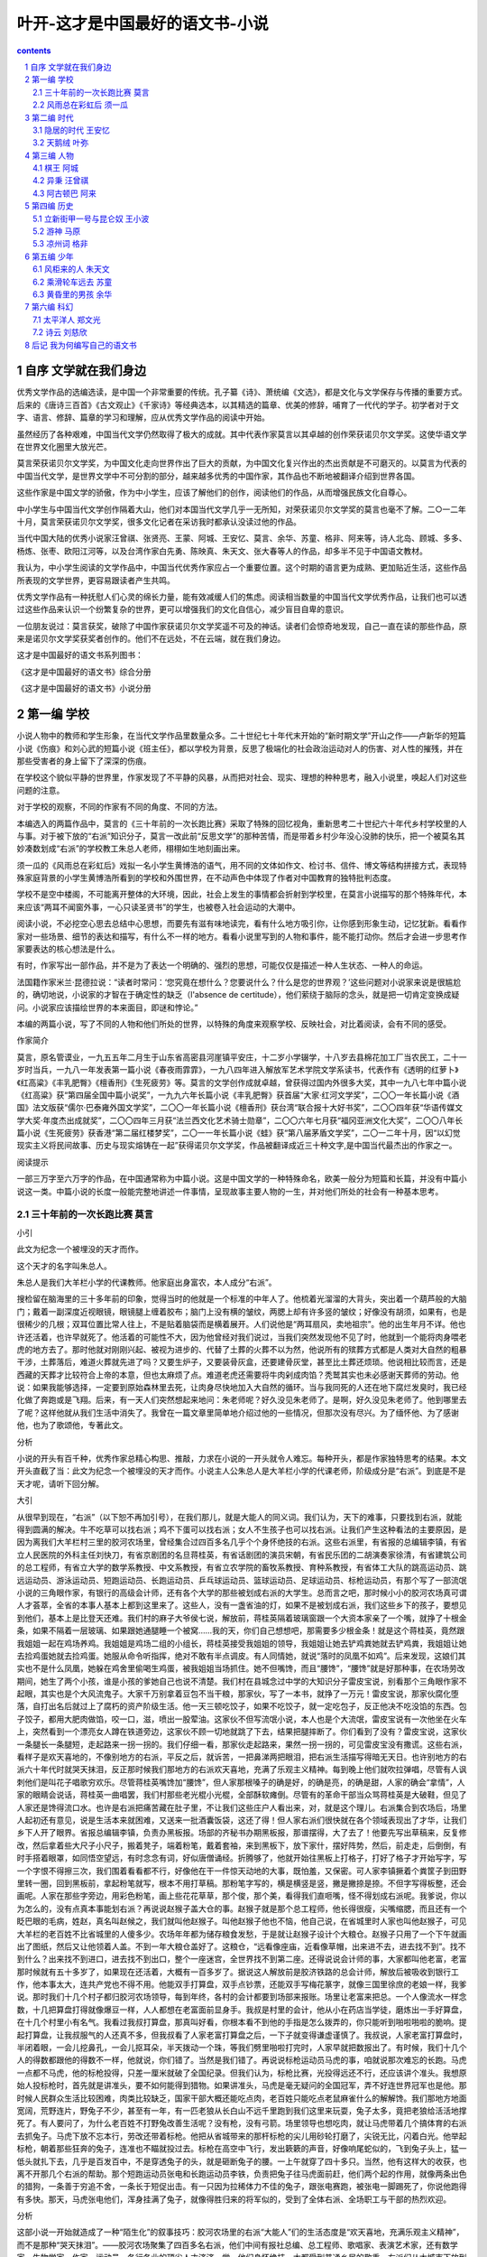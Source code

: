 *********************************************************************
叶开-这才是中国最好的语文书-小说
*********************************************************************

.. contents:: contents
.. section-numbering::

自序 文学就在我们身边
=====================================================================

优秀文学作品的选编选读，是中国一个非常重要的传统。孔子纂《诗》、萧统编《文选》，都是文化与文学保存与传播的重要方式。后来的《唐诗三百首》《古文观止》《千家诗》等经典选本，以其精选的篇章、优美的修辞，哺育了一代代的学子。初学者对于文字、语言、修辞、篇章的学习和理解，应从优秀文学作品的阅读中开始。

虽然经历了各种艰难，中国当代文学仍然取得了极大的成就。其中代表作家莫言以其卓越的创作荣获诺贝尔文学奖。这使华语文学在世界文化圈里大放光芒。

莫言荣获诺贝尔文学奖，为中国文化走向世界作出了巨大的贡献，为中国文化复兴作出的杰出贡献是不可磨灭的。以莫言为代表的中国当代文学，是世界文学中不可分割的部分，越来越多优秀的中国作家，其作品也不断地被翻译介绍到世界各国。

这些作家是中国文学的骄傲，作为中小学生，应该了解他们的创作，阅读他们的作品，从而增强民族文化自尊心。

中小学生与中国当代文学创作隔着大山，他们对本国当代文学几乎一无所知，对荣获诺贝尔文学奖的莫言也毫不了解。二○一二年十月，莫言荣获诺贝尔文学奖，很多文化记者在采访我时都承认没读过他的作品。

当代中国大陆的优秀小说家汪曾祺、张贤亮、王蒙、阿城、王安忆、莫言、余华、苏童、格非、阿来等，诗人北岛、顾城、多多、杨炼、张枣、欧阳江河等，以及台湾作家白先勇、陈映真、朱天文、张大春等人的作品，却多半不见于中国语文教材。

我认为，中小学生阅读的文学作品中，中国当代优秀作家应占一个重要位置。这个时期的语言更为成熟、更加贴近生活，这些作品所表现的文学世界，更容易跟读者产生共鸣。

优秀文学作品有一种抚慰人们心灵的绵长力量，能有效减缓人们的焦虑。阅读相当数量的中国当代文学优秀作品，让我们也可以透过这些作品来认识一个纷繁复杂的世界，更可以增强我们的文化自信心，减少盲目自卑的意识。

一位朋友说过：莫言获奖，破除了中国作家获诺贝尔文学奖遥不可及的神话。读者们会惊奇地发现，自己一直在读的那些作品，原来是诺贝尔文学奖获奖者创作的。他们不在远处，不在云端，就在我们身边。

这才是中国最好的语文书系列图书：

《这才是中国最好的语文书》综合分册

《这才是中国最好的语文书》小说分册

第一编 学校
=====================================================================

小说人物中的教师和学生形象，在当代文学作品里数量众多。二十世纪七十年代末开始的“新时期文学”开山之作——卢新华的短篇小说《伤痕》和刘心武的短篇小说《班主任》，都以学校为背景，反思了极端化的社会政治运动对人的伤害、对人性的摧残，并在那些受害者的身上留下了深深的伤痕。

在学校这个貌似平静的世界里，作家发现了不平静的风暴，从而把对社会、现实、理想的种种思考，融入小说里，唤起人们对这些问题的注意。

对于学校的观察，不同的作家有不同的角度、不同的方法。

本编选入的两篇作品中，莫言的《三十年前的一次长跑比赛》采取了特殊的回忆视角，重新思考二十世纪六十年代乡村学校里的人与事。对于被下放的“右派”知识分子，莫言一改此前“反思文学”的那种苦情，而是带着乡村少年没心没肺的快乐，把一个被莫名其妙凑数划成“右派”的学校教工朱总人老师，栩栩如生地刻画出来。

须一瓜的《风雨总在彩虹后》戏拟一名小学生黄博浩的语气，用不同的文体如作文、检讨书、信件、博文等结构拼接方式，表现特殊家庭背景的小学生黄博浩所看到的学校和外围世界，在不动声色中体现了作者对中国教育的独特批判态度。

学校不是空中楼阁，不可能离开整体的大环境，因此，社会上发生的事情都会折射到学校里，在莫言小说描写的那个特殊年代，本来应该“两耳不闻窗外事，一心只读圣贤书”的学生，也被卷入社会运动的大潮中。

阅读小说，不必挖空心思去总结中心思想，而要先有滋有味地读完，看有什么地方吸引你，让你感到形象生动，记忆犹新。看看作家对一些场景、细节的表达和描写，有什么不一样的地方。看看小说里写到的人物和事件，能不能打动你。然后才会进一步思考作家要表达的核心想法是什么。

有时，作家写出一部作品，并不是为了表达一个明确的、强烈的思想，可能仅仅是描述一种人生状态、一种人的命运。

法国籍作家米兰·昆德拉说：“读者时常问：‘您究竟在想什么？您要说什么？什么是您的世界观？’这些问题对小说家来说是很尴尬的，确切地说，小说家的才智在于确定性的缺乏（l'absence de certitude），他们萦绕于脑际的念头，就是把一切肯定变换成疑问。小说家应该描绘世界的本来面目，即谜和悖论。”

本编的两篇小说，写了不同的人物和他们所处的世界，以特殊的角度来观察学校、反映社会，对比着阅读，会有不同的感受。

作家简介

莫言，原名管谟业，一九五五年二月生于山东省高密县河崖镇平安庄，十二岁小学辍学，十八岁去县棉花加工厂当农民工，二十一岁时当兵，一九八一年发表第一篇小说《春夜雨霏霏》，一九八四年进入解放军艺术学院文学系读书，代表作有《透明的红萝卜》《红高粱》《丰乳肥臀》《檀香刑》《生死疲劳》等。莫言的文学创作成就卓越，曾获得过国内外很多大奖，其中一九八七年中篇小说《红高粱》获“第四届全国中篇小说奖”，一九九六年长篇小说《丰乳肥臀》获首届“大家·红河文学奖”，二〇〇一年长篇小说《酒国》法文版获“儒尔·巴泰雍外国文学奖”，二〇〇一年长篇小说《檀香刑》获台湾“联合报十大好书奖”，二〇〇四年获“华语传媒文学大奖·年度杰出成就奖”，二〇〇四年三月获“法兰西文化艺术骑士勋章”，二〇〇六年七月获“福冈亚洲文化大奖”，二〇〇八年长篇小说《生死疲劳》获香港“第二届红楼梦奖”，二〇一一年长篇小说《蛙》获“第八届茅盾文学奖”，二〇一二年十月，因“以幻觉现实主义将民间故事、历史与现实熔铸在一起”获得诺贝尔文学奖，作品被翻译成近三十种文字,是中国当代最杰出的作家之一。

阅读提示

一部三万字至六万字的作品，在中国通常称为中篇小说。这是中国文学的一种特殊命名，欧美一般分为短篇和长篇，并没有中篇小说这一类。中篇小说的长度一般能完整地讲述一件事情，呈现故事主要人物的一生，并对他们所处的社会有一种基本思考。

三十年前的一次长跑比赛 莫言
---------------------------------------------------------------------

小引

此文为纪念一个被埋没的天才而作。

这个天才的名字叫朱总人。

朱总人是我们大羊栏小学的代课教师。他家庭出身富农，本人成分“右派”。

搜检留在脑海里的三十多年前的印象，觉得当时的他就是一个标准的中年人了。他梳着光溜溜的大背头，突出着一个葫芦般的大脑门；戴着一副深度近视眼镜，眼镜腿上缠着胶布；脑门上没有横的皱纹，两腮上却有许多竖的皱纹；好像没有胡须，如果有，也是很稀少的几根；双耳位置比常人往上，不是贴着脑袋而是横着展开。人们说他是“两耳扇风，卖地祖宗”。他的出生年月不详。他也许还活着，也许早就死了。他活着的可能性不大，因为他曾经对我们说过，当我们突然发现他不见了时，他就到一个能将肉身喂老虎的地方去了。那时他就对刚刚兴起、被视为进步的、代替了土葬的火葬不以为然，他说所有的殡葬方式都是人类对大自然的粗暴干涉，土葬落后，难道火葬就先进了吗？又要生炉子，又要装骨灰盒，还要建骨灰堂，甚至比土葬还烦琐。他说相比较而言，还是西藏的天葬才比较符合上帝的本意，但也太麻烦了点。难道老虎还需要将牛肉剁成肉馅？秃鹫其实也未必感谢天葬师的劳动。他说：如果我能够选择，一定要到原始森林里去死，让肉身尽快地加入大自然的循环。当与我同死的人还在地下腐烂发臭时，我已经化做了奔跑或是飞翔。后来，有一天人们突然想起来地问：朱老师呢？好久没见朱老师了。是啊，好久没见朱老师了。他到哪里去了呢？这样他就从我们生活中消失了。我曾在一篇文章里简单地介绍过他的一些情况，但那次没有尽兴。为了缅怀他、为了感谢他，也为了歌颂他，专著此文。

分析

小说的开头有百千种，优秀作家总精心构思、推敲，力求在小说的一开头就令人难忘。每种开头，都是作家独特思考的结果。本文开头直截了当：此文为纪念一个被埋没的天才而作。小说主人公朱总人是大羊栏小学的代课老师，阶级成分是“右派”。到底是不是天才呢，请听下回分解。

大引

从很早到现在，“右派”（以下恕不再加引号），在我们那儿，就是大能人的同义词。我们认为，天下的难事，只要找到右派，就能得到圆满的解决。牛不吃草可以找右派；鸡不下蛋可以找右派；女人不生孩子也可以找右派。让我们产生这种看法的主要原因，是因为离我们大羊栏村三里的胶河农场里，曾经集合过四百多名几乎个个身怀绝技的右派。这些右派里，有省报的总编辑李镇，有省立人民医院的外科主任刘快刀，有省京剧团的名旦蒋桂英，有省话剧团的演员宋朝，有省民乐团的二胡演奏家徐清，有省建筑公司的总工程师，有省立大学的数学系教授、中文系教授，有省立农学院的畜牧系教授、育种系教授，有省体工大队的跳高运动员、跳远运动员、游泳运动员、短跑运动员、长跑运动员、乒乓球运动员、篮球运动员、足球运动员、标枪运动员，有那个写了一部流氓小说的三角眼作家，有银行的高级会计师，还有各个大学的那些被划成右派的大学生。总而言之吧，那时候小小的胶河农场真可谓人才荟萃，全省的本事人基本上都到这里来了。这些人，没有一盏省油的灯，如果不是被划成右派，我们这些乡下的孩子，要想见到他们，基本上是比登天还难。我们村的麻子大爷侯七说，解放前，蒋桂英隔着玻璃窗跟一个大资本家亲了一个嘴，就挣了十根金条，如果不隔着一层玻璃、如果跟她通腿睡一个被窝……我的天，你们自己想想吧，那需要多少根金条！就是这个蒋桂英，竟然跟我姐姐一起在鸡场养鸡。我姐姐是鸡场二组的小组长，蒋桂英接受我姐姐的领导，我姐姐让她去铲鸡粪她就去铲鸡粪，我姐姐让她去捡鸡蛋她就去捡鸡蛋。她服从命令听指挥，绝对不敢有半点调皮。有人同情她，就说“落时的凤凰不如鸡”。后来发现，这娘们其实也不是什么凤凰，她躲在鸡舍里偷喝生鸡蛋，被我姐姐当场抓住。她不但嘴馋，而且“腰馋”，“腰馋”就是好那种事，在农场劳改期间，她生了两个小孩，谁是小孩的爹她自己也说不清楚。我们村在县城念过中学的大知识分子雷皮宝说，别看那个三角眼作家不起眼，其实也是个大风流鬼子。大家千万别拿着豆包不当干粮，那家伙，写了一本书，就挣了一万元！雷皮宝说，那家伙腐化堕落，自打出名后就过上了腐朽的资产阶级生活。他一天三顿吃饺子，如果不吃饺子，就一定吃包子，反正他决不吃没馅的东西。包子饺子，都用大肥肉做馅，咬一口，滋，喷出一股荤油。这家伙不但写流氓小说，本人也是个大流氓，雷皮宝说有一次他坐在火车上，突然看到一个漂亮女人蹲在铁道旁边，这家伙不顾一切地就跳了下去，结果把腿摔断了。你们看到了没有？雷皮宝说，这家伙一条腿长一条腿短，走起路来一拐一拐的。我们仔细一看，那家伙走起路来，果然一拐一拐的，可见雷皮宝没有撒谎。这些右派，看样子是欢天喜地的，不像别地方的右派，平反之后，就诉苦，一把鼻涕两把眼泪，把右派生活描写得暗无天日。也许别地方的右派六十年代时就哭天抹泪，反正那时候我们那地方的右派欢天喜地，充满了乐观主义精神。每到晚上他们就吹拉弹唱，尽管有人讽刺他们是叫花子唱歌穷欢乐。尽管蒋桂英嘴馋加“腰馋”，但人家那根嗓子的确是好，的确是亮，的确是甜，人家的确会“拿情”，人家的眼睛会说话，蒋桂英一曲唱罢，我们村那些老光棍小光棍，全部酥软瘫倒。尽管有的革命干部当众骂蒋桂英是大破鞋，但见了人家还是馋得流口水。也许是右派把痛苦藏在肚子里，不让我们这些庄户人看出来，对，就是这个理儿。右派集合到农场后，场里人起初还有意见，说是生活本来就困难，又送来一批酒囊饭袋，这还了得！但人家右派们很快就在各个领域表现出了才华，让我们乡下人开了眼界。省报总编辑李镇，负责办黑板报。场部的齐秘书办期黑板报，那谱摆得，大了去了！他要先写出草稿来，反复修改，然后拿着些大尺子小尺子，搬着凳子，端着粉笔，戴着套袖，来到黑板下，放下家什，摆好阵势，然后，前走走，后倒倒，有时手搭着眼罩，如同悟空望远，有时念念有词，好似唐僧诵经。折腾够了，他就开始往黑板上打格子，打好了格子才开始写字，写一个字恨不得擦三次，我们围着看看都不行，好像他在干一件惊天动地的大事，既怕羞，又保密。可人家李镇撅着个粪筐子到田野里转一圈，回到黑板前，拿起粉笔就写，根本不用打草稿。那粉笔字写的，横是横竖是竖，撇是撇捺是捺。不但字写得板整，还会画呢。人家在那些字旁边，用彩色粉笔，画上些花花草草，那个俊，那个美，看得我们直咂嘴，怪不得划成右派呢。我爹说，你以为怎么的，没有点真本事能划右派？再说说赵猴子盖大仓的事。赵猴子就是那个总工程师，他长得很瘦，尖嘴缩腮，而且还有一个眨巴眼的毛病，姓赵，真名叫赵候之，我们就叫他赵猴子。叫他赵猴子他也不恼，他自己说，在省城里时人家也叫他赵猴子，可见大羊栏的老百姓不比省城里的人傻多少。农场年年都为储存粮食发愁，于是就让赵猴子设计个大粮仓。赵猴子只用了一个下午就画出了图纸，然后又让他领着人盖。不到一年大粮仓盖好了。这粮仓，“远看像座庙，近看像草帽，出来进不去，进去找不到”。找不到什么？出来找不到进口，进去找不到出口，整个一座迷宫，全世界找不到第二座。还得说说会计师的事，大家都叫他老富，老富那时候就有五十多岁了，如果现在还活着，大概有一百多岁了。据说这人解放前是胶济铁路的总会计师，解放后被吸收到银行工作，他本事太大，连共产党也不得不用。他能双手打算盘，双手点钞票，还能双手写梅花篆字，就像三国里徐庶的老娘一样，我爹说。那时我们十几个村子都归胶河农场领导，每到年终，各村的会计都要到场部来报账。场里让老富来把总。一个人像流水一样念数，十几把算盘打得就像爆豆一样，人人都想在老富面前显身手。我叔是村里的会计，他从小在药店当学徒，磨炼出一手好算盘，在十几个村里小有名气。我看过我叔打算盘，那真叫好看，你根本看不到他的手指是怎么拨弄的，你只能听到啪啦啪啦的脆响。提起打算盘，让我叔服气的人还真不多，但我叔看了人家老富打算盘之后，一下子就变得谦虚谨慎了。我叔说，人家老富打算盘时，半闭着眼，一会儿挖鼻孔，一会儿抠耳朵，半天拨动一个珠，等我们劈里啪啦打完时，人家早就把数报出了。有时候，我们十几个人的得数都跟他的得数不一样，他就说，你们错了。当然是我们错了。再说说标枪运动员马虎的事，咱就说那次难忘的长跑。马虎一点都不马虎，他的标枪投得，只差一厘米就破了全国纪录。但我们认为，标枪比赛，光投得远还不行，还应该讲个准头。我想原始人投标枪时，首先就是讲准头，要不如何能得到猎物。如果讲准头，马虎是毫无疑问的全国冠军，弄不好连世界冠军也是他。那时候人民群众生活比较困难，肉类比较缺乏，国家干部大概还能吃点肉，老百姓只能吃点老鼠麻雀什么的解解馋。我们那地方地面宽阔，荒野连片，野兔子不少，甚至有一年，有一匹老狼从长白山不远千里跑到我们这里来玩耍，兔子太多，竟把老狼给活活地撑死了。有人要问了，为什么老百姓不打野兔改善生活呢？没有枪，没有弓箭。场里领导也想吃肉，就让马虎带着几个搞体育的右派去抓兔子。马虎下放不忘本行，劳改还带着标枪。他把从省城带来的那杆标枪的尖儿用砂轮打磨了，尖锐无比，闪着白光。他举起标枪，朝着那些狂奔的兔子，连准也不瞄就投过去。标枪在高空中飞行，发出簌簌的声音，好像响尾蛇似的，飞到兔子头上，猛一低头就扎下去，几乎是百发百中，不是穿透兔子的头，就是砸断兔子的腰。一上午就穿了四十多只。当然，他有这样大的收获，也离不开那几个右派的帮助。那个短跑运动员张电和长跑运动员李铁，负责把兔子往马虎面前赶，他们两个起的作用，就像两条出色的猎狗，一条善于穷追不舍，一条长于短促出击。有一只因为拉稀体力不佳的兔子，跟张电赛跑，被张电一脚踢死了，你说他跑得有多快。那天，马虎张电他们，浑身挂满了兔子，就像得胜归来的将军似的，受到了全体右派、全场职工与干部的热烈欢迎。

分析

这部小说一开始就造成了一种“陌生化”的叙事技巧：胶河农场里的右派“大能人”们的生活态度是“欢天喜地，充满乐观主义精神”，而不是那种“哭天抹泪”。——胶河农场聚集了四百多名右派，他们中间有报社总编、总工程师、歌唱家、表演艺术家，还有数学家、生物学家、作家、运动员，各行各业的顶尖人才济济一堂。他们身怀绝技，大都受到普通乡民的敬重。右派们从大城市下放到乡村，生活比以前肯定辛苦许多，但从故事讲述者（乡村孩子）的角度来看，这些原来高不可攀的大能人们的到来，让他们长了见识，开了眼界。这些来自大城市的了不起的右派中，并没有本文主人公朱总人老师。小说先铺垫一个热闹的、隆重的气氛，以引出重要人物。

我已经粗略地向大家介绍了这群身怀绝技的右派的情况，接下来就该说我们朱总人的故事了。与那些省里来的右派相比，他没有那些显赫的头衔，既不是专家，更不是教授，他就是一个土生土长的富农的儿子，解放前好像是跟着打学生成瘾的范二先生上过几天私塾，上私塾时也没表现出特别的天分。我六叔跟他在私塾时同过学，说起朱总人，我六叔说：他小时候比我笨多了，背书背不出，被范二先生用戒尺将两只手打得像小蛤蟆一样，吃饭连筷子都拿不住。但他特别调皮捣蛋，有许多鬼点子，他曾经将野兔子屎搓碎了掺到范二先生的烟荷包里，让范二先生抽烟之后打嗝不止。他还在范二先生的夜壶里放过青蛙，把倒夜壶的师娘吓了个半死。当然，他的这些恶作剧都受到了先生严厉的惩罚。他现在这样聪明，我六叔说，一定是在东北吃了那种聪明草做成的聪明药丸子。与那些省城的右派相比，朱总人的身材相貌更是铁丝捆豆腐——不能提了。省城的右派，女的像唱戏的蒋桂英、学外文的陈百灵，那简直就是九天仙女下凡尘，村子里的那些老光棍编成诗歌传唱：“蒋桂英拉泡屎，光棍子离地挖三尺；陈百灵撒泡尿，小青年十里能闻到。”男的里边，跳高运动员焦挺、话剧演员宋朝，都是腰板笔直、小脸雪白，让村子里那些娘们见了挪不动腿的好宝贝。三四十岁的老娘们想把他们抱在怀里，二十来岁的大闺女想让他们把自己抱在怀里。省城右派里最丑的是那个三角眼作家，最丑的作家也比朱总人好看。作家脸不好看，但身体很壮，要不也不敢见了女人愣从火车上往下跳。朱总人是一个驼背，好像偷了人家一口锅整年背着。他的背是怎么驼的，有好几种说法，比较权威的说法是他在大兴安岭当盲流时，在山里抬大木头，碰上个河南坏种，给他吃了一个哑巴亏，伤了他的脊梁骨，从此就驼了。还有一种说法是他去偷人家的老婆，被人家发现，人慌无智，狗急跳墙，摔坏了脊梁骨，从此就驼了。我相信前一种说法而坚决否定后一种说法，因为朱老师是我心中的英雄，我希望他抬大木头伤了腰，这样比较悲壮，多少还有那么一点英雄气概，比搞破鞋伤了腰光彩。大兴安岭，原始森林，红松大木，比人还要粗，长达数十米，重达两千斤，八个人，四根杠子，喊着号子抬起来，听着号子，颤颤抖抖地往前走：嗨哟——嗨哟——嗨哟——林间小道上尽是腐枝败叶，一脚下去，水就渗了出来。嗨哟——嗨哟——嗨哟——松鼠在树上吱吱叫着追逐蹿跳，飞龙咯咯叫着，展开像扇子样的花尾巴，从大树冠中滑翔到灌木丛里。这时，与他同抬一根杠子的河南坏种小花虎突然将杠子扔了，他猝不及防，身体晃了几晃，腰杆子发出了一声脆响，然后就趴在了地上，像一条被打断了脊梁骨的癞皮狗。他的像青杨树一样挺拔的腰从此就弯了，他的像铁板一样平展的背从此就驼了，一个好小伙子就这样废了。当然，如果他不遭这一劫，也就不会成为一个值得纪念的人。

分析

奇特之人，必有怪异之相。朱总人老师其貌不扬，甚至还有些丑陋。他为什么会成为一个“值得纪念的人”呢？是这段提到的“背从此就驼”的缘故吗？朱总人老师的各种奇特能力还要在下文中一一道来。

那时候每年的五一劳动节，我们大羊栏小学都要搞一次运动会。起初这个运动会就是学生们跑跑跳跳、打打篮球、扔扔手榴弹什么的，一上午就结束了。后来，不知道怎么弄的，学生的运动会变成了老师的运动会，老师的运动会把农场的右派也吸收进来了。这一下我们大羊栏小学的五一节运动会名气就大了，很快就名扬全县、全区、半个省。我上小学三年级时，写了一篇《记一次跳高比赛》，这篇作文受到了老师的表扬。老师在我的作文本上用红笔画了许多圈，点了许多点，这就叫做可圈可点。他还用红笔写了二百多字的批语，什么“语言通顺”啦，“描写生动”啦，“层次分明”啦，“重点突出”啦，“继续努力”啦，“不要骄傲”啦，等等。后来我的语文老师把《记一次跳高比赛》送给右派一组的中文系教授老单看，老单看了说，一个十岁的少年能写出这样的文章很不简单。老单是全中国有名的文学史专家，连李白的姥姥家姓什么他都知道，能得到他的夸奖，就跟得到了郭沫若的夸奖没有什么区别。我们老师得寸进尺，又无耻地把《记一次跳高比赛》送给省报总编辑李镇看。李镇用一分钟就把文章看完了，然后摸出一支像火棍的黑杆钢笔，连钩带划，把原长一千字的《记一次跳高比赛》砍削成五十个字，说：就这样寄出去吧，没准能发表。我们老师非要他给写一封推荐信，他实在顶不住黏糊，就写了一百多个字，给省报的编辑。我和老师欢天喜地地把稿子寄出去，然后就天天盼省报，几天后文章果然发了。这一下子我有了名，我们老师有了名，我们学校有了名，我们学校的五一运动会更是大大有了名。第二年，全县教师运动会就挪到我们学校召开了。第三年，周围几个县的学校也组织体育教师来观摩。当时的县革委主任高风同志原先是八一体工大队的跳高运动员，因为腿伤，退役下到我们这里来的。该同志爱体育，懂体育，一进体育场就热血沸腾，一看见跳高架子就眼泪汪汪。他亲临我校参加了一届运动会，参观了比赛，兴奋得不亦乐乎。他还在百忙当中接见了我，用他的大巴掌拍着我的头说：“小家伙，你的文章我看了，写得不错，不错，继续努力，长大后争取当个记者。”他从胸前的口袋里摸出一支博士牌钢笔，送给我以资鼓励。激动得我尿了一裤子。开完运动会，他没有回县，直接去了农场，与场领导密谋了许久。回去后，他就拨来了十万元钱，让我们学校增添体育器材，修建比赛场地。所有的技术问题，由农场的右派解决；所有的力气活，由我们周围十几个村子的老百姓来干。出这样的力，我爹他们都感到高兴，感到光荣。那时候的十万元人民币，在老百姓心目中，简直就是天文数字，我们私下里说，这么多钱，怎么能点得清楚？马上就有人回答，有老富呢，怕什么？十万元，人家老富用脚丫子就拨拉清了，哪还用得着手！

分析

这是一段闲笔，通过“我”写作文的方式，引出学校的比赛。语文老师看到这种段落，说不定会用笔划掉说“全是废话”。但是，废话与否，在一部中篇小说里，很难草率地判断。好的小说是一个整体，正是这些看似闲笔的段落，让小说“错落有致”。

我写《记一次跳高比赛》时，学校的操场地面坑坑洼洼，没有垫炉渣，更没有铺沙子。那时是风天一身土，雨天两脚泥。那时根本没有跳高垫子，别说没见过，连听都没听说过。我们在操场边上挖了一个长方形的大坑，坑里垫上一层沙土，运动员翻过横竿就落在沙坑里，跌得呱呱地叫唤。跳高架子是我爹做的，我爹是个劈柴木匠，活儿粗，但是快。弄两根方木棍子，用刨子刨刨，下边钉上几条腿，棍上按高度钉上铁钉子，往沙坑旁边一摆，中间横放上一根细竹竿，这就齐了。我们学校有一个小王老师，中师毕业，也是个小右派，手提帽，我们全校的体育课都归他上。他个子不高，身体特结实，整天蹦蹦跳跳，像个兔子似的。我们写诗歌赞美他：“王小涛，粘豆包，一拍一打一蹦高！”我爹说，你们这些熊孩子净瞎编，皮球一拍一打一蹦高，粘豆包怎么能蹦高？一拍一打一团糕还差不多。王小涛跑得很快，尽管他的速度不能与省里的右派张电相比，但与我们村里的青年相比，他就算飞毛腿了。县里拨款给我们学校修建体育场地，校长与农场场长商量后决定建一座观礼台，好让高主任等领导站在上边讲话、看景。为此，学校派人去县城买了一汽车木头。汽车拉来木头那天，我们就像过年一样高兴。我们村里的人除了高中生雷皮宝之外，谁见过汽车呀，可汽车拖着几百根木头轰轰烈烈地开进了我们村。大家伙把汽车围了个水泄不通，有的摸车鼻子，有的摸车眼，把司机弄得很紧张。校长和场长带着一群右派过来，好说歹说才把我们劝退。右派们爬上车去卸木头，村里的大人们也主动上前去帮忙。木头卸在操场边上，汽车就跑走了。我们跟着汽车跑，心里感到很难过。汽车的影子没有了，汽车卷起的黄烟也消散了，我们还站在那里。我们眼泪汪汪，心中怅然若失。那些木头堆放在操场边上，一根压着一根，码得很整齐。我爹抚摸着木头，两眼放着光说：“好木头，真是好木头，都是正宗的长白山红松。”他从木头上抠下一坨松油，放到鼻子下边嗅嗅，说：“这木头，做成棺材埋在地下，一百年也不会烂；做成门窗，任凭风吹雨打，一百年也不会变形。”众人都围在木头边上，嗅着浓浓的松油香，听我爹发表关于木头的演说。我爹是说者无意，有人却听者有心。这个有心的人名叫郭元，是个脸色苍白、身体消瘦的青年。当天夜里，他就偷偷地溜到操场边上，扛起一根松木。

郭元扛起木头，歪歪扭扭地走了十几步，就听到一个人大喊一声：有贼！郭元扔下木头，撒腿就跑。后边的人紧紧追赶。郭元个子很高，双腿很长，从小就有善奔的美名，加上做贼心虚，奔跑的速度很快，简直就像一匹野马，如果是村里人，休想追得上他。但该他倒霉，后边追他的，是我们的小王老师和右派张电、李铁。他们三个追逐着郭元在操场上转圈，如果是白天看，那根本就是赛跑，谁也不会认为是抓小偷。追了几圈后，李铁在郭元的脚后跟上踢了一脚，郭元惨叫了一声，一个狗抢屎就趴在了地上。李铁穿着一双钉鞋，这一脚几乎把郭元给废了。他们费了挺大的劲才把郭元拖起来。小王老师划了根火柴，火光照亮了郭元的脸。“郭元，怎么会是你！”小王老师惊叫着。郭元满嘴是血，羞愧地喃喃着。他的两颗门牙没了，嘴巴成了一个血洞。小王老师慌忙划着火低头给郭元找牙，发现那两颗牙已经镶在了坚硬的地面上。郭元是小王老师的好朋友，两个人经常在一起切磋传说中的飞檐走壁技艺，好得就差结拜兄弟了。郭元低着头，呜呜噜噜地说：“没脸见人啦……没脸见人啦……”小王老师问：“你这家伙，扛根木头干什么？”郭元道：“想给俺娘做口棺材……”李铁与张电见此情况，就说：“你走吧，我们什么也没看到。”郭元一瘸一拐地走了。三个人把那根红松木抬回到木头垛上，累得气喘吁吁。黑暗中，张电说：“这伙计，太可惜了，如果让我训练他三个月，我敢保证他打破省万米纪录。”李铁对小王老师说：“早知道是你的朋友，我何必踢他那一脚？”小王老师说：“你们太客气了，这事谁也不怨，就怨他自己，我们放了他一马，已经对起他了，否则，他很可能要去蹲监狱的。”

第二天，郭元就从我们村子里消失了，谁也不知道他到什么地方去了。生产队长到他家去找他，问他母亲，问他弟弟，都说不知道他的下落。一转眼过了十年，当我们把他忘记了时，当我从一个小孩子长成一个青年时，郭元背着一条叠成方块的灰线毯子回来了。问他这十年到什么地方去了，他说到大兴安岭去了。问他在大兴安岭干什么，他说抬木头，抬那些流着松油的红松木。他因为扛一根不该扛的红松木亡命大兴安岭，付出了抬十年红松木的沉重代价。我成了他的好朋友，每逢老天下雨不能出工时，就到他家去听他说那些稀奇古怪的关于大兴安岭的故事。我发现，他这十年，学到了许多待在我们村子里不可能学到的东西，可以说他是因祸得福。他的脖子后也鼓起了一个大包，自己说是让大木头压的。由此我更相信，朱总人老师的罗锅子的确不是搞破鞋跳墙跌的。

分析

这三段文字仍然是“闲笔”。介绍了几个不重要的“闲人”，作为小说的配角，他们的存在烘托了小说的气氛。尤其是这里提到的小王老师、“右派”张电、李铁，在后文还都要派用场。学会写“闲笔”，是很重要的文学创作训练。

那次跳高比赛，参赛的运动员共有四人，一个是省里来的右派、专业跳高运动员汪高潮，一个是我们学校的体育老师小王，一个是公社教育组的孙强，还有一个就是我们的朱总人朱老师。开始时横竿定在一米五十的高度上，汪高潮举手请求免跳，小王老师也请求免跳。孙强不请求免跳，他说他就是想参与进来凑个热闹，根本就没想拿什么名次。他是侦察兵出身，举手投足之间，显出在部队受过摸爬滚打训练的底子。他脱掉长衣服，只穿着短裤背心。背心已经很破，像鱼网似的，但那红色的“侦察兵”三个大字还鲜明可见。他在那儿抻胳膊压腿时，观众们就在旁边议论。说他能头撞石碑，肉掌开砖，还能听声打鸟，赤手夺枪。我们那儿对人的最高夸奖就是“不善”，譬如说庄则栋这人不善，就是说庄则栋好生了得的意思，并不是说他人恶。孙强抻胳膊压腿时，我们就议论他的光荣历史，说孙强这人不善。孙强活动开了筋骨，就像马跑热了蹄子一样。他从横竿的侧面跑到横竿前，一个燕子剪水的动作，越过了横竿。我们手拍巴掌，嘴里发出欢呼声。然后是朱总人老师上场。他一上场大家就笑了。朱老师那样子实在好笑，并不是我们不尊重他。他也脱了长衣服，只穿着背心短裤。他那两条腿又黑又瘦，从小腿到大腿，通通地生长着黑毛。我们给他起了个外号“猪尾巴棍子”，固然与他姓朱有关，更与他一身的黑毛有关。他穿着长大的衣服，还能遮点丑，脱掉长衣，原形就暴露无遗。他的背前倾约有四十五度角，后脖颈下那儿，生硬地突出了一大团，好像一个西瓜。为了看人，他不得不把脸使劲地扬起来，那副模样，让你既受他的感动，又替他感到难过。我们当时都暗暗地想，一个人变成这样的罗锅腰子还不如死了好。我们都笑他，他很不理解地瞪着我们，说：“你们笑什么？有什么可笑的？”有人说老朱你就算了吧，别给咱们大羊栏丢人啦！他的那两只小三角眼在褪了色的白边近视眼镜后边不停地眨着，他说：“人与野兽的一个重要区别就是，人是唯一的有意识地通过运动延长生命的动物。”他的话我们听不明白，但省里来的右派汪高潮肯定听明白了。汪高潮用赞许的目光看着老朱，还不停地点头。朱老师也对着他点头，这两个人就这样成了知音。要不怎么都划成右派呢！右派见了右派，就像猩猩见了猩猩一样，肯定感到特别的亲切吧？咱不是右派，没法子体会人家见面时那种感情。朱老师笑完了，就学着侦察兵的样子抻胳膊压腿，做着跳跃前的准备。大家看到他这样子，总觉得有点滑稽，就像看到一个猴子跟着人学样似的。老朱边活动着身体，边往后退。人家侦察兵方才是从横竿的侧面飞越了横竿，朱总人却退到了正对着横竿十几米的地方。有人说，老朱，到边上去呀！他瞪着眼问：“为什么？为什么让我到边上去？”人家侦察兵就是从边上助跑翻过了横竿，你站在正中是怎么个说法？他笑着说了一句：“正面突破！”便不再答理我们。然后他就对着担任裁判的余大九举手示意。余大九说你就别磨蹭了，有多少尿水赶快洒了吧，别耽搁了别人跳。朱老师说：“你们这些狗东西，个个都是狗眼看人低！”说罢，他就大声叫唤着：“呀呀呀……”他大声叫唤着向横竿冲过去。到了竿子前，一团黑影子晃了一下我们的眼，他就翻到横竿对面去了。他一头扎在沙坑里，跌出了一声蛙鸣。爬起来，眼镜也掉了，一脸沙土，嘴里呸呸地往外啐着沙子，然后就蹲下摸眼镜。我们有点怀疑这件事情的真实性，难道一个罗锅腰子真的翻越了一米五十厘米的高度？我们回忆起方才的情景：朱老师大声地喊叫着“呀呀呀……”朝着横竿冲过去，冲到横竿前面时，他好像停顿了一下，非常短暂的几乎难以觉察的停顿，然后他就像一个皮球似的弹跳起来，翻越了一米五十厘米的横竿。我们又仔细回忆了一下朱老师方才的动作，他“呀呀呀”地大声喊叫着向横竿冲过去，冲到横竿前面时他的的确确地停顿了一下，在这停顿的瞬间，他的身体转了半圈，他原本是背对着我们的——有他的背上的大罗锅为证——但他在跃起的瞬间却将他的脸对着了我们——有他脸上的褪了颜色的白眼镜为证——然后他就像个皮球似的弹起来，他的弯曲的身体升高升高进一步升高，升到最高处，然后他就背重腿轻地翻到沙坑里去了。他的罗锅在沙上砸出了一个大坑，然后他就不由自主地翻了一个身，这时他的脸才扎进沙里。当时，我们根本没有想到，朱老师这一跳，在世界跳高运动史上所具有的革命性意义。当时，最常见的姿势还是剪式，就像侦察兵那样跳。当时最先进的跳法是俯卧式，几年后倪志钦打破世界纪录用的就是俯卧式。省里来的右派汪高潮掌握了俯卧式跳法，但并不熟练。像朱老师这种跳法，绝对是世界第一。汪高潮也没有认识到这种跳法的科学性。当时，他也像我们一样有点发呆。这样一个残疾人用一种古怪的姿势跳过了一米五十的横竿，谁见了也得发呆。但汪高潮后来说他当时就隐隐约约地感到了一种震撼，过了十几年后，当背越式跳法流行世界，将俯卧式跳法淘汰之后，当了教练的汪高潮才恍然大悟，并痛恨自己反应迟钝，一个扬名世界的机会出现在他眼前，可惜他让这机会一闪而过。汪高潮率先鼓起掌来，我们也跟着鼓。有人说，老朱，你行啊！他说：“才知道我行？告诉你们这些兔崽子们，人不可貌相，海水不可斗量！俗话说得好，‘没有弯弯肚子，不敢吞镰头刀子’！”接下来横竿升到一米六十，侦察兵连跳三次都没过，他说，不行了咱就这点水平了，不跳了。小王老师第一次没跳过去，第二次跳过去了，他用的也是剪式跳法。朱老师走到横竿下，举手摸摸头上的横竿，说：“高不可及，望竿兴叹！咱也不行了，咱是野路子，看人家汪同志的吧！”汪高潮往后退了几步，几乎没有助跑，就把一米六十过了。他用的是俯卧式跳法。朱老师使劲鼓掌，大声夸奖：“真漂亮，真是漂亮，专业的跟业余的就是不一样！”横竿升到一米七十，小王老师也被淘汰了，汪高潮助跑了几步，一下子又把一米七十的高度过了。冠军已经是汪高潮了，但他还不罢休，他让人把横竿升到了一米九十，跟操场边上的小杨树一般高了。天，他要在我们的沙坑里创造全省纪录了。我们都不错眼珠地盯着他。他这次也认了真，退回去十几米，一个劲地活动腿和腰，然后他就像小旋风似的朝横竿刮过去。他还是用俯卧式，像一只大壁虎似的，他把横竿超越了。他的身体将横竿碰了，但我们的横竿是放在钉子上的，轻易碰不下来，跳高架子晃了几下，没倒，横竿也没掉下来，就算过了。一米九十，跟操场边上的小杨树一般高！大家欢呼，跳跃，真心里感到高兴。喊得最响，跳得最高的是朱老师，他这人一点都不忌妒。他上去就抓住了汪高潮的手，激动地说：“祝贺你，祝贺你！你创造了奇迹！”汪高潮有点不好意思，说，其实我碰了竿，不算数的。朱老师说：“算算算，当然算，我们这儿条件这样差，地面不平，器材也不合格，碰不下竿来就应该算数。”汪高潮说，您跳得也相当不错，您的姿势很有意思。朱老师说：“您太客气了，汪同志，我们是土压五，您是勃朗宁，根本就不能相提并论。这么说吧，我们是老鸹打滚，您是凤凰展翅，能跟您同场比赛，是我们这些人的福气。”运动会结束后，老师让我们写作文，我就写了那篇《记一次跳高比赛》，我在作文中，主要写了汪高潮，写汪高潮在农村的土沙坑里打破了省纪录，连朱老师一个字也没提。现在回想起来，觉得很对不起他。

分析

这里写了“被埋没的天才”朱总人老师的第一项怪异能力：跳高。他是土生土长、私塾出身的乡村教师，还是个罗锅，可是他硬是参加了有专业跳高运动员汪高潮参加的跳高比赛，且使出了“背越式”。——朱总人老师是个“罗锅”（驼背）啊，怎么能用“背越式”呢？这就是小说人物的奇特之处。唯有奇特，才令人印象深刻。

在上级领导的亲切关怀下，在农场右派、教职员工、贫下中农的共同努力下，我们的运动场扩建了，运动场旁边的观礼台也修好了，各种运动器材也买了回来。跳高不用往沙坑里跳了，可以跌在蒙着绿篷布的弹簧垫子上了。乒乓球台也不再是露天的水泥台子而是安放在室内的木头台子了。台子是用大兴安岭的红松木制作的，上边涂着墨绿色的漆，中间还画了一条白漆线，周围还用白漆画上了白边，界线分明，绿漆和白漆都闪闪发光。网子是用尼龙线编织，墨绿的丝网，上边是一道白边，两边用螺丝固定在台子上。我们小王老师说，庄则栋和徐寅生等人打球也是用的这种牌子的球台，这就说明我们一下子就达到了国际先进水平。因为中国的乒乓球运动是世界上水平最高的，所以中国的乒乓球运动器材也就是世界上最好的。我们的比赛用球是“红双喜”，当时卖两毛四分钱一个，在我们心目中贵得要命。小王老师说国际比赛用的也是“红双喜”，这又说明我们的运动会在某些方面达到了国际先进水平。

朱老师打乒乓球的事不能不提。他是一个不折不扣的怪球手，我们学校的老师没有一个人能打过他。县里的冠军到我们学校打表演赛，当然没有人是他的对手（校长不让朱老师上场）。冠军牛皮哄哄，一会儿嫌我们学校的水咸，一会儿嫌我们学校的饭粗，最后还嫌我们学校的厕所有臭气。气得我们校长这样的大好人都嘟哝：“啥呀，难道县里的厕所就没有臭气了吗？”其实我们学校的厕所是个古典厕所，垒墙的砖头都是明朝的，厕所里那棵大杏树是民国时期种的，虽然算不上古树，但那颗杏核却是范二先生从曲阜孔林里那棵孔夫子亲手种植的老杏树下捡了一颗熟透了的大杏子里剥出来的。孔夫子手植树的嫡传后代，意义重大，又何况，所谓“杏坛”，也就是教育界的文雅别称，范二先生什么树都不栽，单栽一棵杏树；他什么地方都不栽，偏把杏树栽到当时的私塾茅坑、如今的学校厕所边上，其复杂的用心是多么良苦哇！你一个小小的县乒乓球冠军，比一根鸡巴毛还轻个玩意儿，有什么资格嫌我们的厕所臭？老师们都愤愤不平，撺掇朱老师跟冠军干一场，煞煞他的狂气，让他明白点做人的道理。朱老师说，校长说了，不让我参加比赛嘛！老师们说，事情已经发生了变化，我们去找校长说。于是就有人去跟校长说，让朱老师跟冠军打一场，校长说，不太合适吧？大家说有什么不合适的，打着玩嘛，也不是正式比赛，再说，我们让朱老师教育教育他，也是为了他好，也是为了他的进步，并不是纯粹为了出口气。校长说，我不管，我马上就回家，这事就当我不知道。校长走了。县里的冠军和他的几个随从蹬开自行车也要走。小王老师上前拦住他们，说：冠军同志，别急着走，我们这里还有个怪球手，想向您学习学习。冠军轻蔑地说：怪球手？不会是用脚握球拍吧？小王老师说：冠军同志，您可真爱开玩笑。用脚握球拍，那不成了“怪球脚”了？众人哈哈大笑。冠军也笑了。小王老师说：我们这个怪球手，保证用手跟您打。他原先是用右手打，划成右派就改用左手打了。冠军说：还有这种事呀！小王老师把朱老师拉过来，对冠军说：就是他，我们学校里挖厕所的校工，当然，敲钟分报纸也归他管。冠军看看朱老师，忍不住就笑了。朱老师说：冠军，敢不敢打？冠军说：好吧，我也用左手，陪着您玩玩吧。一行人就进了办公室。冠军把自己的拍子从精致的布套里掏出来，用小手绢擦了擦球拍的把子，说：开始吧，我们还急着回去，晚上还要跟河南省的选手比赛呢。朱老师从台子上拿起一个胶皮像猪耳朵一样乱扇乎的破拍子，说：开始吧。冠军说：也不是正式比赛，你先发球吧。朱老师说：那可不行，该怎么着就怎么着，我可不敢欠您这个人情。冠军不耐烦地说：那就快点。说时迟，那时快，猜球的结果还是朱老师发球。冠军说：这不还是一样嘛！朱老师说：那可不一样！当然是朱老师说得对。朱老师紧靠着台子站着，他的上半截身体几乎与球台平行着，他的双手却隐藏在球台下。冠军果然就用他不习惯的左手拿着球拍，一副不耐烦的样子。朱老师也没多说什么，就把第一个球发了过去。他的球好像是从地狱里升起来的，带着一股子邪气。冠军的球拍刚一触球，那球就飞到房梁上去了。冠军吃了一惊。朱老师说：要不这个不算？冠军说：你太狂了吧？他抖擞精神，等待着朱老师的球。又一个阴风习习的球从地狱里升起来了，冠军闪身抽球，触网。冠军嘴里发出一声怪叫：哟嗨，邪了门啦！朱老师憨厚地笑着，说：接好！第三个球就像一道闪电，唰的一声就过去了。冠军的球拍根本就没碰到球。他的小脸顿时就红了，全县冠军，竟然连吃了一个罗锅腰子三个球，这还了得，传出去还不把人丢死？于是他的球拍仿佛无意中就换到了右手里。朱老师扮了一个鬼脸，小王老师一点面子也不给冠军留，大声说：冠军，怎么又换成右手了？冠军咬咬下唇，没有吭气。朱老师双手藏在球台下，眼睛死盯着冠军的脸，冠军紧张不安，脸上渗出汗水。这个球又是快球，冠军把球推挡过来，朱老师把球挑过去，擦边而落。冠军摇摇头，表示没办法。第五个球发过来，像大毒蛇的舌头神出鬼没，冠军又没接住。五比零，朱老师领先。接下来我就不想啰嗦了，朱老师靠神鬼莫测的发球和大量的擦边球，把冠军打得大败，三盘皆输。朱老师说：冠军同志，您不该这样让球。冠军气得嘴唇发白，风度尽失，将球拍扔在球台上，说：你这是什么鬼球！朱老师笑着说：对不起，实在是对不起。

分析

“被埋没的天才”朱总人老师的第二项绝活：用怪异球路击败了县乒乓球冠军。莫言在这里运用了一个有趣的比喻：“他的球好像是从地狱里升起来的，带着一股子邪气。”

几年之后，我们大羊栏小学的五一运动会，实际是变成了县里的春季运动会。高风同志热爱体育，喜欢热闹，每次运动会必来参加，不但他自己参加，他还给邻县的领导发邀请，让他们组团前来。地区革委会主任秦穹是高风同志的老上级，高风同志把他也拽来过一次。这一下我们的运动会规格更高了。当时，省体育界的人士认为，大羊栏小学五一运动会的金牌，含金量比全省运动会的金牌还要高。这样的奇迹大概只有在那个特殊的年代里才可能发生，那时人们的思想其实满开放的，没有那么多清规戒律，也没人把成绩看得太重，大家把运动会看成了盛大的节日，人人参加，个个高兴，绝对没有现在的运动会这样多的猫儿尿，什么高价雇用国家队的退役运动员冒充农民运动员，把全国农民运动会搞成了假冒伪劣运动会，什么喝鳖血的，吃疯药的，那时人民比现在要纯洁一千多倍，不像现在这样有那么多不健康的思想。那时大家参加运动会都是自带干粮，我们学校用大锅烧上两锅开水，倒在操场旁边的一口大缸里，缸上盖一个圆木盖子，防止刮进去太多的尘土。大缸旁边一张桌子上摆着一摞粗瓷大碗，跟赵一曼同志用过的那种一模一样。同志们大家谁都可以过去掀开缸盖子，舀一碗水，咕嘟咕嘟灌下去。一碗热水灌下去，浑身大汗冒出来，嘿，真过瘾！连秦穹同志也到大缸里舀水喝，现在的地委书记，给他一根金条他也不会跟我们这些草民在一口大缸里舀水喝。好啦，咱们马上从现在回到过去。过去其实也不太遥远，也就是三十来年前的事。

1968年5月1日，地区革委会主任秦穹同志在县革委主任高风同志陪同下，坐着一辆草绿色的吉普车，一大早就来到我们学校。我们学校操场边的观礼台上，正中放着一个大喇叭，两边摆满了花环，插着十几面旗，有红旗，有黄旗，有绿旗，有粉红色旗、杏黄色旗、草绿色旗。没有蓝旗，没有白旗，更没有黑旗。那时也多少要搞一点形式主义的东西，地区革委主任，多大的官呀，能到我们这个小小的大羊栏小学，你想想我们这些穷苦的老百姓心里是多么样的激动和感动吧！所以我们一大早就麇集在操场边上，各人都举着一面自己糊的小纸旗，等着欢迎秦主任的专车。在等待的过程中，赵红花的妹妹赵绿叶因为低血糖晕倒在地，把脑门子磕起了一个大包，老师把她抬下去，但过了一会儿她又跑回来。老师让她回家休息，她难过得哭起来，老师说，别哭了，别哭了，待在这里吧。由此可见我们对秦主任的感情是很真的。现在当然不行了，现在别说是一个地区级干部，就是美国总统来了，让我们去欢迎，我们也不一定愿意去。好了，秦主任的吉普车来了。

上午九点钟还不到，秦主任的吉普车就开进了我们学校的操场。我们的操场是很平整的，为了让它平整，右派和贫下中农付出了大量的劳动，连我们这些顽童也出了不少力。我们都认识到这个操场的意义，所以大家义务劳动，热情高涨。我们把全县的炉渣子都拉来垫了操场，我们拉着石磙子在操场上转圈，真有点人欢马叫闹春耕的意思。我们还到胶河底下挖来那种透亮的白沙子，在操场上撒了一层，撒一层就用石磙子镇压一遍，一遍一遍又一遍，越撒越压越好看。我们的操场是长方形的，用白石灰水浇出了椭圆形的跑道，跑道中间，开辟成投铅球、甩铁饼、掷标枪、扔手榴弹的场地，跳高与跳远还在操场边上，原先跳高与跳远用同一个沙坑，现在跳高不用沙坑用蒙着绿篷布的弹簧垫子。篮球比赛在学校原先的球场上，地面当然也是费了大劲平整过的，上面也垫了炉渣撒了沙。篮球架子是新买的，是那种用铁管子焊起来的，篮圈上还挂着网。我们原来的篮球架子是我爹做的，很简单，就是在一根槐木上插上一个铁圈，上边原来有几块挡板，后来挡板被坏分子偷走了，就剩下两个铁圈、两根槐木，槐木上还生出一些细枝嫩叶，又酷又爽。我们就是在这样的架子上打球，我们都不会投擦板球，要么投不中，投中了就是漂亮的空心入圈。乒乓球比赛是最重要的比赛，因为当时全国人民都爱好乒乓球运动，那也是潮流。乒乓球比赛将在我们学校的办公室里进行。老师和校长的办公桌都抬到露天里放着。墨水瓶东歪西倒，流了许多血；白纸刮得满天飞，像散发革命传单。

秦主任和高主任从吉普车里钻出来了，我们一齐欢呼：欢迎欢迎，热烈欢迎！一边喊我们还一边挥舞小纸旗。十几个长得五官端正的女生腰里扎着红绸子，脸上抹着红颜色，在我们前面边扭边唱。四个男生憋足了劲、鼓着腮帮子吹军号。他们刚练了不久，还吹不出个调，哞哞哞，哞哞哞，跟牛叫差不多。欢迎的场面尽管不能与现在相比，但在当时那个条件下，我们感到已经隆重得死去活来了。在校长的引导下，秦主任在前，高主任在后，对我们挥手致着意，向观礼台走去。秦主任是个小胖子，通红的圆脸蛋，好像一个被太阳晒红的大苹果。我特别注意到他的手，手是小手，小红手，小胖手，手指头活像一根根小胡萝卜。怪不得我爹说大手捞草，小手抓宝，瞧人家秦主任那手，一看就知道那是抓印把子的，人生有命，富贵在天，生气也没用，不服也不行。跟在他老人家后边的高主任，是一个大个子，因为他要将就秦主任的步伐，所以他不能迈开大步往前闯，这就显得他步伐凌乱，跌跌拌拌，好像个大黑瞎子。上了观礼台，磨蹭了一会，我们校长站在麦克风前，宣布运动会开幕，然后让秦主任讲话。秦主任把麦克风往自个眼前拖了拖，讲了起来：革命的——吱——大喇叭发出一声长长的尖啸，好像针尖和麦芒。这是怎么搞的！秦主任用手拍拍麦克风头，啪！啪！啪！麦克风头上包着一块红绸子，显得神秘而娇贵。麦克风挨了打，便老老实实地工作起来。秦主任讲话根本不用讲稿，滔滔不绝，好像大河决了口。秦主任讲完了，校长又让高主任讲，高主任简单地讲了几句就不讲了，然后是运动员代表讲话，那时还不兴运动员、裁判员宣誓什么的，所以运动员代表发了言比赛就开始了。我们学校那个普通话说得最好的钢板刻印员王东风负责广播，她拉着长腔，像我们在电影里听到过的国民党中央广播电台的女播音员那样娇滴滴、酸溜溜地说：男子成年组一万米比赛马上就要开始了请运动员做好准备（以上重复三遍）裁判组鲤鱼汤（疑是教导主任李玉堂）同志请到观礼台前来有人找（重复三遍）。

分析

这部分加入对二十世纪六十年代的故事背景进行交代，对大羊栏小学的环境进行描写，对参加运动会的领导加以介绍。这些看起来很复杂的内容，再加上朱总人老师的跳高和乒乓球，都是为了铺垫小说中将要重点讲述的“三十年前的一次长跑比赛”做铺垫——主角出来之前先让配角亮相，调节一下气氛。金庸武侠小说最擅长用这种手法，他小说里头一两章出现的“高手”通常也气概不凡，牛皮哄哄，但真正高手出现之后，就会发现，这些扭打得死去活来的所谓高手，不过是一群乌合之众。

正文

摹仿着国民党中央电台女播音员的娇嗲腔调，钢板刻印员王东风又把男子成年组万米比赛即将开始的消息广播了三遍。广播刚完，担任发令员的总务主任钱满囤就大叫了一声，嗨！一声嗨吓了众人一跳。接着他吹了一声哨子，大声问：运动员齐了没有？站在起跑线上抻胳膊拉腿的运动员们都停止了活动，眼巴巴地望着钱满囤，等待着他的点数。一、二、三、四、五、六、七、八，八个，一个不多，一个不少，整好，你们大家都站好了，听我把比赛中要注意的事项再对你们宣布一下，他说，比赛过程中不得随意离开跑道，如果确有特殊情况，譬如大小便什么的，那也要得到裁判员的批准，方能离开跑道……

钱满囤这个人，被我们大羊栏小学的学生恨之入骨。我们学校掀起的捡鸡屎运动就是他的倡议。他不知从什么报纸上看到，说鸡屎里富含着氮、磷、钾、维生素，还有多种矿物质，因此鸡屎不但是天下最好的肥料，而且还是天下最好的饲料。他说如果有足够多的鸡屎，完全可以从鸡屎里提炼出黄金，或是提炼出那种让法国的居里夫人闻名天下的镭，当然也可以提炼出制造原子弹的铀。他还说，国外流行一种价格昂贵的全营养面包，里边就添加了鸡屎里提炼出来的精华。经他这样一鼓吹，没有主心骨的傀儡校长就下了命令，在我们学校开展了捡鸡屎的运动。钱满囤说他已经跟县养猪场联系好了，我们有多少鸡屎，他们要多少鸡屎。老钱在全校师生大会上说，猪场做了实验，说那些猪吃起鸡屎来就像小学生吃水饺似的。吃一斤鸡屎，长半斤猪肉，所以捡一斤鸡屎，就等于给国家生产了半斤猪肉。而且猪屎还可以喂鸡，鸡屎又回去喂猪，如此循环往复，以至无穷，这就叫鸡屎猪屎大循环。校长给各年级下了指标，年级给各班分了任务。班主任又把任务分解到各个学习小组，小组又把任务分配给每个学生。当时我在三年级二班四组学习，分配到我名下的任务是在一个月内，必须交给学校鸡屎三十斤。一天平均一斤鸡屎，按说这任务也不能算艰巨，但真要捡起来，才感到困难重重。如果是我们全校只有我一个人捡鸡屎，别说每天捡一斤，就是每天捡五斤，也算不了什么难事，问题是我们全校的几百个学生一齐去捡，老师也跟着捡，全村就养了那么有数的几只鸡，哪里有那么多鸡屎？有人说了，为什么不到邻村去捡？我们大羊栏小学是中心学校，邻村的孩子也在我们学校上学。何况学生抢鸡屎，谣言马上就制造出来，说是国家收购鸡屎出口，一斤鸡屎能换回来十斤大米，于是老百姓就跟我们抢鸡屎。朱老师设计了捡鸡屎的专用叉子和盛鸡屎的专用小桶，让我们自己回去仿造，自己仿造不了就让家长仿造。那些日子里，我们周围十几个村子里的大街小巷里，时时都能见到一手拿叉一手提桶的小学生。家里的鸡屎、鸡窝里的鸡屎当然早就捡尽了。我们把那些不拉屎的鸡撵得跳墙上树，如果有只鸡开恩拉一泡屎，保准有一窝小学生往上冲。为了一泡鸡屎，经常发生激烈的冲突，打破脑袋的事情也发生过好几起。刚开始我们还用朱老师设计、我们家长仿造的鸡屎叉子文质彬彬地捡，后来，干脆就用手去抓，也只有用上了手，你才有可能把一泡热鸡屎抢到。可恨的是在那些日子里，几乎所有的鸡都拉一种又臭又粘的酱稀屎，好像是成心跟我们做对头。我为此恨恨地骂鸡，我娘说，你还好意思骂鸡，鸡为什么拉肚子？都是被你们这些小坏蛋给撵的！我们家那两只老母鸡原本是每天下一个蛋，自从我们学校开展捡鸡屎运动后，它们就只拉稀屎不下蛋了。村子里那些养着老母鸡的女人，恨不得剥了我们钱主任的皮。我们根本完成不了学校下达的鸡屎指标，完成不了就挨训。为了不挨训，我们就想办法弄虚作假，譬如往鸡屎里掺狗屎、掺猪屎啦，但每次都被钱满囤揭穿。钱满囤提着一杆公平秤，站在校长办公室门前，脸如铁饼子，目如秤钩子，等待着我们，就像我们在阶级教育展览馆里看到的那些画出来的收租子的老地主。我们提着鸡屎桶，排着队过秤。排队时我们大多数双腿发抖。他接过我的鸡屎桶，先是狠狠地盯我一眼，问：掺假没有！？我说：没……没掺……他轻蔑地看俺一眼，说：没掺？！然后他就把鸡屎桶放到鼻子下边一嗅。还敢撒谎！张老师！他大声喊叫着我的班主任，我的班主任张老师就站在旁边，慌忙点头。他这桶里，三分之二的都是狗屎！然后他就把我的鸡屎桶扔到我的班主任老师眼前。我的班主任老师毫不客气地拧着我的耳朵把我从队列里拖出来，让我到校长办公室窗前罚站，一罚就是一上午。钱主任指着我大发脾气：你们看看他这样子！从小就弄虚作假，欺骗老师，品质恶劣，长大还不知道会坏成个什么样子！我羞愧地低垂着发育不良的脑袋，下巴紧抵住胸脯，眼泪滴到脚背子上。哭也没用！接下来，他又抓出了几十个在鸡屎里掺假的，让他们与我一起罚站，这样我的心里就好受多了。我孬好还掺了狗屎，方学军干脆在鸡屎里掺上了黑石头子儿。方学军家是老贫农兼烈军属，钱满囤不敢对他进行人身攻击，只让他到窗前罚站。方学军根红苗正，大伯抗美援朝时壮烈牺牲，爹是村里的贫农主任，哥是海军陆战队，罚他的站？罚我的站？！他把那个鸡屎桶猛地砸在校长办公室的窗子上，破口大骂，钱满囤我操你老祖宗！我要到中央告你个狗日的！钱满囤当时就愣了，半天没回过神来。等他回过神来，我们早就扔掉鸡屎桶，跟着方学军跑了。我们说，天天捡鸡屎，这学，孙子才上呢！由于方学军的革命行动，钱满囤的鸡屎运动可耻地结束了。就是这样，校长办公室外，也积攒了一大堆鸡屎。天很快就热了，鸡屎堆在那里发了酵，发出了一种比牛屎臭得多的气味，招引来成群结队的苍蝇。校长催老钱跟县养猪场联系，赶快把鸡屎卖了，原说是两毛钱一斤，可以卖不少钱呢。但人家养猪场说，根本就没听说过用鸡屎喂猪这回事。于是老钱就成了众矢之的。后来，我们村把鸡屎拉到地里当了肥料。事后老钱不服气，说，就算鸡屎不能喂猪，完全可以用来养蚯蚓，然后再把蚯蚓制造成中药或是高蛋白食品，拉到田里当肥料，实在是可惜了。

老钱穿着一件磨得发白的蓝布褂子，胸兜里插着三支钢笔，脖子上挂着一个铁哨子，手里举着一把亮晶晶的双响发令枪，眼睛紧盯着手腕上的瑞士产梅花牌日历手表。那时候这样一块手表可是不得了，把我们村的牛全卖了也不值这块表钱。这块表是右派乒乓球运动员汤国华的，他是归国华侨，他叔叔是印度尼西亚的橡胶大王，梅花手表就是他叔叔送给他的。他能把自己的梅花表无偿地借给运动会使用，说明这个人有相当高的思想觉悟，一般人做不到这一点。老钱夸张地举起胳膊，因为手表的分量和价值，他的胳膊显得僵硬。他的眼睛紧盯着飞快转动的红头秒针，脸上的表情严肃得让人不敢喘气。距离预定的比赛时间还缺二分钟时，他用宏亮的嗓门高声喊道：各就各位——预备——啪啪！两声枪响，枪口冒出一缕淡淡的青烟，三个掐秒表的计时员在枪口冒出青烟那一霎，按下了秒表的机关，比赛开始。

分析

又出现了一个配角：总务主任钱满囤，他的功能也是调节气氛，在重大的长跑比赛开始之前，给我们读者热热身。跟他有关的最重要事件，是发动全校学生捡鸡屎——荒谬时代的荒谬行动。

在老钱的发令枪发出两声脆响之前，站在用白灰浇出的起跑线上的八个运动员都弯下了腰。因为是万米长跑，不在乎起跑这一点点的快慢，所以运动员们没有把屁股高高地撅起，也没有双手按地，做出一副箭在弦上的姿态。要说腰弯的幅度，还是我们的朱老师最大，但这并不是他的本意，他的腰不得不弯，我们在前面已经反复地介绍了他的腰，这里就不再赘述。老钱的发令枪啪啪两响的同时，运动员们就一窝蜂似的跑了起来。起初几步，他们的步伐都迈得很大，显得有点莽撞冒失。跑了几十米，他们的步伐就明显地小了。他们像一群怕冷的、胆怯的小动物，仿佛是有意地、其实是无意地往跑道的中间拥挤，好像要挤在一起寻求安全。他们跑得小心翼翼，试试探探，动作既不流畅也不协调。他们的膝关节仿佛生了锈，看样子脑袋也有点发晕。跑在最前面的是帮助标枪手轰过兔子的右派长跑运动员李铁。他穿着一件紫红色的背心，一条深蓝色的短裤，脚上蹬着一双白色的回力球鞋。他的背心后边钉着一块白布，白布上的号码是235，我至今也弄不明白这个号码是根据什么排出来的。紧追着他的运动员是县一中的体育教师陈遥，一个满脸骆驼表情的青年，据说是师范学院体育系的毕业生，应该说也是个体育运动的行家里手。陈遥后面是我们学校的小王老师，小王老师后面是一个铁塔似的黑大汉，听人说他是地区武装部的干部，姓名不详，号码是321。321号后面，是一个必须重点介绍的运动员。他是我们公社食堂的炊事员，年龄看上去有四十岁了，也许比四十岁还要多。他是我们公社的名人，叫张家驹。都说他解放前在北京城拉过黄包车，跟骆驼祥子是把兄弟，自然也认识虎妞。他也能倒立行走，也是一个长方形的蚂蚱头，脖子跟头差不多粗，额头上有一块明疤，小时候让毛驴咬的。虽然他现在是空着手跑，但他的姿势让人感到他的身后还是拖着一辆黄包车。其他的人我就不想一一介绍了。跑在最后边的是我们朱老师，他是故事的主角，自然要比较详细地介绍一下。他的身体情况就不说了，他的号码是888，那时还没把8当成发财的数字，888没有任何特别的意义。他距离前面的运动员有三四米的光景，跑一步一探头，很像一只大鹅。看他跑步的样子让我们心里不舒服，感到他有点可怜，好像他不是自愿参赛，而是被人逼上梁山。当然其实并不是这样。运动会组委会不愿意让他上场，校长婉言劝他，说他年纪大了，做点后勤工作，当当计时员什么的也就可以了，但他非要参加不可。校长其实是怕他影响了学校的形象，说大羊栏小学派了个驼子上场，他为此很不高兴，把事情闹到了高风主任那儿，高主任说全民运动嘛，只要成绩够了就可以上，什么驼子不驼子，一条腿的人单腿蹦破世界纪录，不是更能说明我们中国人民有志气嘛！于是他就上了。他探头探脑地跑到了我们面前，我们为他大喊加油，他说：孩子们，还不到加油的时候。他微笑着从我们面前跑过去了，888号白布在他高高驼起的背上像一面小旗招展着，很有意思，特别显眼，与众不同。

分析

参加长跑比赛的八名运动员，除去朱总人老师外，小说里还介绍了五位，每一位都非常有趣，各有特点，请对比一下莫言对他们的不同描写。

跳高比赛在操场边上进行，焦挺已经跳过了一米八十厘米，这次比赛，冠军还是非他莫属。操场中间正在进行标枪比赛，一杆杆标枪摇着尾巴在天上飞行，我们有点担心，生怕标枪手把跑道上的运动员当成野兔给扎了。据说，在意大利米兰，曾经有一个计时员横穿场地，恰好标枪运动员正在比赛。忽地响起了一种悠长、奇特的啸声，一根标枪从阳光方向斜刺下来，以干净利落的动作击中计时员的背脊，他猛地向前一踉跄，扑倒在地上，这当儿，插在他背上的标枪还在簌簌发抖。

现场的观众，除了学生和农场的几乎所有右派，其余的大多是我们村的百姓，我爹、我叔、我哥，都在其中。周围的村子里也有来看热闹的人，但很少。我们村是近水楼台先得月。五一期间，桃花盛开，小麦灌浆，春风和煦，夜里刚下了一场小雨，空气新鲜，地面无尘，正是比赛的好时节。几个计时员议论着，今天如果出不了好成绩，就不能怨老天不帮忙了。人们望着运动员们的背影议论，猜想着万米金牌的得主。有人把宝押在李铁身上，有人把宝押在张家驹身上，只有我们一帮对朱老师感情很深的小学生希望朱老师能荣获金牌。村里的不良青年桑林瞪着大眼说：你们做梦去吧，猪尾巴棍子的小跟屁虫们。我们齐声骂着桑林：桑林桑林，满头大粪！

桑林自吹，说曾经跟着一个拳师学过四通拳和扫堂腿，动不动就跟人叫阵，横行霸道，是村里的一大祸害，连村里的干部都让他三分。我们学校露天厕所边上有一棵老杏树，树冠巨大，树干粗壮，是私塾先生范二亲手种的。虽然它生长在最臭的地方，但结出的果实却格外香甜。春天里杏子只有指甲盖那么大时，桑林就去摘了吃。体育老师小王去拉他，被他一拳捅在肚子上，往后连退三步，一屁股坐在地上，吐出了一口绿水。桑林挥舞着拳头说：老子，拳打南山猛虎，脚踢北海苍龙！哪个不服，出来试试。我们朱老师上前，双手抱拳，作了一个揖，说：大爷，我们怕您，我们敬您，但您也得多多少少讲点理，好汉不讲理，也就不算好汉了。桑林说：罗锅腰子，猪尾巴棍子，你说说看，什么叫做理？朱老师说：这杏子，才这么一丁点儿大，摘下来也不能吃，白糟蹋了不是？桑林说：老子就爱吃酸杏！朱老师说：你也不是孕妇，怎么会爱吃酸杏？老子就是爱吃酸杏，你敢怎么样？朱老师说：您是大拳师、武林高手，谁敢把您怎么样呢？桑林得意洋洋，说：知道就行。朱老师看着桑林，脸上是胆怯的、可怜巴巴的表情。但事情突然起了变化：我们朱老师，以迅雷不及掩耳之势，将头颅做炮弹，向着桑林的肚子撞去。桑林猝不及防，身体平飞起来，跌落在我们三百名学生使用的露天厕所里。后来，桑林不服气，跑到学校大门口骂阵：罗锅腰子你他妈的出来，偷袭不算好汉！今天老子跟你拼个鱼死网破！我们朱老师出来，说：桑林，咱别在这里打，在这里打影响学生上课，也别这会儿打，我正在上课，这样吧，今天晚上，咱到生产队的打谷场上去，摆开阵势打一场，好不好？桑林说：好好好，好极了！大丈夫一言既出，驷马难追，今天晚上，你要是不去，就是个乌龟！当天晚上，一轮明月高挂，打谷场上，明晃晃的一片，我抬手看看，掌纹清清楚楚，这样的亮度完全可以在月下看书写字，绘画绣花。村里没有多少文化生活，听说朱老师要跟小霸王桑林比武，差不多全村的人都来看热闹。我们坚决地站在朱老师一边，希望他能赢，希望他能把小霸王桑林打翻在地，让他永世不得翻身。大多数村里人也站在朱老师一边，希望他能打死小霸王，打不死也把他打残，替村里除了这一害。但秦桧也有三个好朋友，桑林身后也有三个跟屁虫，我感到最不可思议的是我的二哥竟然站在桑林一边，是桑林的忠实走狗。朱老师很早就到了，桑林却迟迟不到。我们心里替朱老师感到害怕，他却像没事人似的与几个年纪大的老农聊着月亮上的事。他说月亮上没有水也没有空气，当然更不可能有嫦娥吴刚什么的。老农说，这也是瞎猜想，谁也没上去看看。朱老师说，用不了多久就会有人上去的。老农就哈哈大笑，说朱老师您是说疯话，是不是被桑林给吓糊涂了！朱老师说也许是桑林吓糊涂了，至今还不露面，他要再不露面我可要回去了。人们怎么舍得让他回去？好久没有个耍景了，好不容易碰上这么一次。我知道那几个家伙是去胶河农场的西瓜地里偷瓜了，傍晚时他们几个就在河边的槐树林子里嘀咕，说是要先给小肚上上料，保养一下机器，然后才有劲跟老朱大战。他们有一些黑话，管吃东西叫“上料”或是“保养机器”。他们把西红柿叫做“牛尿子”，管西瓜叫做“东爪”。有人说，赶快，去找找桑林，说朱老师已经等急了，他要再不来，就算他输了。这时有人大声喊叫：来了！桑林果然来了。他走在前头，后边跟着我二哥、聂鱼头、痨病四。他们四个是村里有名的四害，杀人放火不敢，偷鸡摸狗经常。有一年冬天，我们家的两只白色大鹅突然没了，我和姐姐满村找也没找到。我们去找鹅时，我二哥就躲在墙角冷笑。我对爹说：爹，家贼难防，我认为咱家的大白鹅是被四害保养了他们的机器。我父亲把我二哥用小麻绳捆起来，拿着一根烧红的炉钩子，进行逼供。我二哥吃打不住，终于交待，说我们家的大白鹅的确是被他们四人保养了机器。我爹说，你这坏蛋，怎么连自己家的鹅也不放过呢？我二哥说，这才叫大公无私。他们来了，每人手里捧着半个“东爪”，边走边啃着。到了打谷场中央，桑林赶紧啃了几口“东爪”，然后将“东爪”皮使劲扔到远处去。我二哥他们也学着桑林的样子，赶紧啃了几口“东爪”，也把皮使劲扔到远处去。桑林脱下小褂，往身后一扔，我二哥这个狗腿子就把他的小褂子接住。桑林把腰带往里煞了煞，把肚子勒得格外突出，像个带孩子老婆。咯——桑林打着饱嗝说，老公猪，大爷我还以为你不敢来了呢！朱老师说，桑林，今晚上的事，你跟你娘说过没有？桑林瞪着牛蛋子眼问：说什么？朱老师说：你是独子，你爹死得早，你要有个三长两短，谁养你娘的老？桑林说：老坏蛋，你准备棺材了吗？其余三害也跟着说：老坏蛋，你准备棺材了吗？朱老师问：咱是武打呢还是文打？桑林说：随你！三害跟着说：随你！朱老师说：那就文打吧！桑林说：文打就文打！三害说：文打就文打！朱老师走到场边几根拴马桩前，说：看好了，爷们！然后他就对准了拴马桩，一头撞过去。拴马桩立断。朱老师指指另一根拴马桩说：爷们，看你的了。桑林近前看看那根老槐木拴马桩，犹豫了一会，扑通一声就跪在了地上，口里大声叫：师傅，您收了我吧！朱老师说：起来，起来，你这是干什么？桑林说：我服了！服了还不行吗？朱老师说：小子，你知道庙里那口大钟是怎么破的？那就是我用头撞破的，如果你的头比钟还硬，就继续地横行霸道，如果你的头不如那口大钟硬，你就老老实实。桑林跪在地上，磕头不止，连说：师傅饶命，师傅饶命。三害也跟着跪下，连声求饶。从此朱老师就有了一个很响亮的诨名：铁头老朱。

分析

通过写村里的小流氓桑林的恶劣行状，介绍了朱总人老师的第三项异能：铁头功。为什么小说一开头就说要写一位被埋没了的天才呢，为什么其貌不扬的罗锅老师朱总人可以成为一部中篇小说的主人公呢？因为他不仅有上述三项异能，还参加了高手云集的长跑比赛。长跑通常是比较漫长、乏味的，对写小说是一种挑战，作家需要调动多种小说元素来打破沉闷气氛，其中一种手法就是不断地插叙，加入主人公之前的各种传奇故事，来增添气氛。

观礼台上的大喇叭放起了节奏分明的进行曲，他们的步伐显得轻松自如了许多。对嘛，早就应该放点音乐，站在我们身边的那群右派不满地议论着。穿着杏黄春装的蒋桂英和蒙着一块粉红纱巾的陈百灵对着李铁欢呼着：李子，加油；铁子，加油！李铁对着这两个大美人举起右手，轻松地抓了抓，不知道是什么意思。黄包车夫没有自己的啦啦队，他也不需要什么啦啦队，一个臭拉车的，难道还需要别人的欢呼吗？不需要，根本就不需要，他还是像跑第一圈那样，黯淡无光的眼睛平视着正前方，两条胳膊向两边乍开着，两只大手拢着，仿佛攥着车把。他的脑海里浮现着的肯定全是当年在北京城里拉洋车时的往事，与骆驼祥子一起出车，与虎妞一起斗嘴，吃两个夹肉烧饼，喝一碗热豆腐脑，泡泡澡堂子，逛逛半掩门子……他的耳边也许响着黄铜喇叭的笛笛声，哨子吱吱地叫，也许是巡警在抓人，其实是旁边的篮球场上一个运动员犯了规。

朱老师跑过来了，还是最后一名，还是像我家的大白鹅那样，脑袋一探一探地往前冲，步伐很大，弹性很强，好像他全身的关节上都安装了弹簧。他的脸上挂着一层稀薄的汗水，呼吸十分平稳。我们为他加油，他对我们微笑。看样子他对自己的殿后地位心满意足。他行他素，自个儿掌握节奏，前面的人跑成兔子还是狐狸，仿佛都与他无关。

啪！一声鞭响，村里的马车拉着粪土从操场旁边的土路上经过，热闹引人，赶车的王干巴将车停住，抱着鞭子挤进来，站在蒋桂英和陈百灵中间。他往左歪头看看蒋桂英，蒋桂英撇撇嘴，不理他；他往右歪头看看陈百灵，陈百灵翻翻白眼，也不理他。他龇着一口结实的黄牙无耻地笑起来：嘿嘿，嘿嘿。这是他的一贯笑法，他的外号就叫嘿嘿，嘿嘿的使用率比王干巴高得多。嘿嘿嗤哼着鼻子闻味，就像一匹发情的公马。他闻到了什么气味？清新的五月的空气里，洋溢着蒋桂英和陈百灵的令人愉快的气味。那是一种香胰子混合着新鲜黄花鱼的气味，是有文化的女人的气味，真是好闻极了。那两匹拉车的马发扬团结友爱的精神，相互啃着屁股解痒，嘿嘿站在两个超级美人中间左顾右盼，厚颜无耻，没脸没皮，人家根本不理他，他却从腰里摸出了一个修长的地瓜，喀嚓，掰成两半，粉红的瓤面上渗出一滴滴白汁，嘿嘿，蒋同志，请吃地瓜，过冬的地瓜，走了面，比梨还要甜。谢谢，我不吃凉东西。嘿嘿，陈同志，请吃地瓜，过冬的地瓜，比梨还要脆，吃了败火。紧接着压低嗓门说，这是生产队里留的地瓜种，5245，新品种，就是农业大学地瓜系的老右派马子公研究出来的，我偷了一个，这要让保管员看到，非游我的街不可。陈摇摇头，表示不要，连话也懒得跟他讲。我要是嘿嘿，肯定满脸通红，讪讪地退到一边去，可人家嘿嘿，不羞不恼，没心没肺，说，你们不吃俺吃，这样好的东西，你们还不吃，怪不得把你们打成右派，你们跟我们贫下中农，假装打成一片，其实隔着一条万里长城！真是你们妈的大黄狗坐花轿不识抬举。蒋桂英我问你，听说你跟一千多个男人困过觉？听说你跟资本家隔着玻璃亲嘴挣了十条金子？有没有这回事？我问你有没有这回事？蒋桂英把个小白脸子涨得粉红，跟5245地瓜瓤一个颜色。她的嘴咧着，好像要哭，但又没哭。你们这些臭戏子，都是万人妻！把左手的半个地瓜，送到嘴边，咬人似的啃了一口，嘴巴艰难地咀嚼着，两边的腮帮子轮流鼓起。你个流氓！蒋桂英说，流氓……眼泪从她的眼睛里流出来。还有你，陈百灵，世界四大浪，猫浪叫，人浪笑，驴浪巴哒嘴，狗浪跑断腿！我看你就是四大浪之一，你是条浪狗，你跟丁四的事人人都知道（丁四是养羊组的小组长，农学院畜牧系的右派研究生，他养了一只奶羊，产的奶喝不完，陈百灵经常去喝羊奶）。要想人不知，除非己莫为！陈百灵双手捂着脸蹲在地上，从她的手指缝隙里，发出了奇怪的声音，好像栖息在芦苇丛中的水鹌鹑四月发情时发出的那种低沉、悲伤的鸣叫。眼泪从她的指缝里渗出来时，我们才知道她在哭，而且哭得很悲痛。嘿嘿把右手里的那半地瓜举到嘴边，喀喳咬了一口，两边的腮帮子轮流鼓起，嘴里响起粉碎地瓜的声音。有一只黑色的拳头，飞快地捅到了他的腰上。他满嘴的地瓜渣子喷唇而出，啊哟娘来！他回过头，脸古怪地扭着，眉毛上方那颗长着一撮黑毛的小肉瘤子抖动不止，这一记黑拳打得他不轻，他想骂人，但气被打岔了，暂时骂不出来。终于他骂出来了：妈的个B,是谁？是谁敢打他的爹？！在他的面前，依次展现开一片形形色色的人脸，有的冷漠，像沾着一层黄土的冰块；有的愤怒，像刚从炉膛里提出来的铁块。冷眼射出冰刺，怒眼喷出毒火。妈的个Ｂ，你们，是谁打了老子一拳？一股油滑的笑声从一个嘴里流出来，紧跟着笑声又出了一拳，正捅在嘿嘿的肚皮上，嘭的一声巨响。俺的个亲娘哟！嘿嘿不由自主地蹲在地上，双肩高耸着，头往前探出，呕出了一堆地瓜。是老子打了你，怎么样？桑林用脚蹬住嘿嘿的肩头，一发力，嘿嘿一腚坐下，双手按地，不讨人喜欢的脸仰起来。他看清了打他的人。怎么是你？嘿嘿惊讶极了。怎么是他？我们惊讶极了。可见一个人做点坏事并不难，难的是一辈子不做好事。

分析

长跑比赛中的第一个小插曲，赶大车拉牛粪的王干巴无耻调戏女右派蒋桂英和陈百灵。普通村民敢怒不敢言，然而被铁头老朱收服了的小流氓桑林却在这个时候挺身而出，维护了蒋桂英和陈百灵这两名女右派的尊严。桑林以此仗义的举动获得了村民们的尊敬，成为一名特殊时代的怪异侠客。

他们拐过弯道，对着我们跑来了。这是第几圈？我忘了。他们的队形发生了一些变化。头前还是李铁，距离李铁十几米处，团聚着五个人，时而你在前一点，时而他在前一点，但好像中间有股力量，变成六根看不见的橡皮筋，牵扯着他们，谁也休想挣脱。又往后十几米，昔日的黄包车夫迈着有条不紊的大步，拖拉着无形的车，保持着像骆驼祥子那样的一等车夫的光荣和尊严。再往后十几米，是我家大鹅式运动员右派代课朱老师。他这个右派是怎么划成的？说起来很好玩。

十几年前他就在我们学校代课，学校要找一个右派，找不到，愁得校长要命。这时上级派来一个反右大王，带着四个女干将，下来检查划右派的工作。校长说我们这里又穷又落后，实在找不到右派，是不是就算了？大王说，“凡有人群的地方就有左、中、右”，知道这话是谁说的吗？校长说不知道，大王说这是毛主席说的，校长说，既是毛主席说的，自然是真理，那就找吧。大王让校长把全校的师生集合到操场上，让每个人出来走几步，谁也不知大王葫芦里卖的是什么药。等全校的师生走完了，大王走到前面讲话，四个女将分列两旁，好像他的母翅膀。他说，右派，有两个。他指指朱老师，说，他！右边的两个女将就走上前去，把朱老师拖了出来。朱老师大声喊叫：我不是右派，我不是！朱老师在两个铁女人的中间蹿跳着，好像一只刚被擒获的长臂猿。大王说，你别叫，更别跳，狐狸尾巴藏不住，马上就让你显出原形。他又指着学生队伍里的我大姐说，她！他右边那两员女将虎虎地走过去，把我姐姐拖了出来。我大姐脾气粗暴，生了气吃玻璃吞石子六亲不认，连我爹都不敢戗她的毛梢，大王不知死活，竟让女将下来拖她，这就必然地有了好戏，等着瞧吧！

大王是受过军事训练的人，他让朱老师和我大姐并排站好，然后下达口令：立正——！大王声音宏亮，口令干脆。向前看！齐步走！我大姐与朱老师听令往前走。我大姐昂首挺胸，朱老师也很尊严。他们俩刚走了几步，还没走出感觉，大王就高叫一声：立定！大王问大家：你们看清楚了没有？大家一齐喊叫：看清楚了！大王问：你们看清楚了什么？众人面面相觑，全部变成了哑巴。大王冷笑道：群众的眼睛是亮的，大家想想看，刚才他们走步时，是先迈左脚呢还是先迈右脚？众人大眼瞪小眼，一个个张口结舌。大王说：他们两个，是我们这一大群人里，（大王伸出左手画了一个圈）唯一的两个（伸出两根左手手指）走路先迈右脚的人。你们说，他们不是右派，谁是右派？！朱老师听了大王的宣判，哇哇地哭起来。我大姐把小棉袄脱下往后一扔，大踏步跑到墙根，捡起两块半头砖，一手拿一块，像只小老虎，不分公母，狂叫着：呀——啊！就朝着大王扑了过去。

大王站起来，抖抖肩上披着的黄呢子大衣，强做镇静地说：你，你，小毛丫头，你想造反吗？大姐可不是那种随便就让人唬住的人，她悠了一下右臂，将一块砖头对着大王投过去。她绝对想砸破大王的头，但因为力气太小，砖头落在大王的面前，吓得大王蹦了一个蹦，像一个机灵的小青年。你这个小右派，还敢动真格的？！造你活妈！我大姐破口大骂，把你妈造到坑洞里去，然后让她从烟囱里冒出来！我大姐从小就喜欢骂人、说脏话，她骂人的那些话精彩纷呈，我不好意思如实地写，生怕弄脏了你们的眼睛。另外她发明的那些骂人话里有许多字眼连《辞海》里都查不到，所以我想如实地记录也不可能。我大姐这个没有教养的女孩，举起第二块砖头，对着大王的头投过去，大王轻轻一闪就躲过了，像一个机灵的青年。我大姐两投不中，恼羞成怒，站在大王面前，跳着脚骂，那些黄色的词儿像密集的子弹，打得大王体无完肤。众人刚开始还挺着，伪装严肃，但终于绷不住了。一人开笑，大家就跟着哈哈大笑起来。我大姐有点缺心眼，人来疯兼着人前疯，众人越笑她越来劲，就像一个被人喝彩的演员。大王革命几十年，大概还没碰到过这样的问题。他习惯性地把手往腰里摸去，有人害怕地喊：不好了，大王摸枪了！有人不害怕地说：摸个鸟！他是文职干部，没有枪。大家便又哈哈大笑起来。大王终于愤怒了。他指挥不动别人，便指挥他的母翅膀：把她给我捆起来。这也是他的习惯性话语，张口闭口就要把人给捆起来。他身边没有绳子，他的母翅膀身上也没带绳子。四个女人一拥而上，她们都被我大姐气得鼓鼓的，可算等到出气的机会了。跟着大王划了那么多右派，还没遇到这样的刺儿头。在那个年代里，谁不怕她们？一听说被划成了右派，有哭的，有下跪的，有眼睛发直变成木头的，没有一个敢像这个小丫头，破口大骂还拿着砖头行凶，如果不制服了她，这反右斗争就别搞了。她们一拥而上，把我大姐按倒在地。尽管我大姐咬掉了不知是哪个女人的一节手指，但最终还是给按在了地上。她们用穿着小皮靴的脚踹着我大姐的屁股，我大姐骂不绝口，越骂人家越踹，终于给踹尿了裤子。我爹和我娘匆匆跑来，不知他们怎么得到了消息。我娘哭，我爹却笑。我爹笑着说：打打打，往死里打！这孩子我们早就不想要了。我娘哭着说：你不想要，我还想要呢……

分析

这个段落是长跑比赛过程中的第二个插曲：介绍朱总人老师获得右派身份的荒谬经历——划分右派的荒谬方式，对应了那个时代的荒谬思想。

跑到头前的李铁看到站着流泪的蒋桂英与蹲着哭泣的陈百灵，脸上表现出疑惑的表情，但他没有停止奔跑。他的脸从我们面前一闪而过。其他的人基本上是麻木不仁。最麻木不仁的是张家驹，他目光呆滞地望着前方，步速不变姿势也不变，活活就是一架机器。朱老师却偏离了跑道，大声说，嘿嘿，欺负女人瞎只眼！人群中有人感慨地说：老朱这人，睁着眼死在炕上，一肚子心事，像他这样子，还指望拿头名？又有人说：朱老师是热心人，阶级斗争天天唱，世界需要热心肠！桑林得到了可能是有生以来的最大尊敬，满脸是洋洋得意的神情。村里人说，嘿嘿，连桑林都看不过去了，你想想自己缺不缺德吧！嘿嘿挨了两拳，又受到了大家的批判，尴尬，委屈，虾着腰，提着鞭杆，说：桑林，你小子有种等着吧，我不报此仇就是大闺女养的私孩子。桑林说：你原本就是个私孩子。嘿嘿挤出人群，对着那两匹马使威风去了。

这时，篮球场上，右派队的教练员叫了暂停，县教工联队的也跟着暂停。两个队的队员都围拢在自家的教练周围，听面授机宜。我们离着比较远，只能看到教练员挥舞的双臂，但听不清楚他说些什么。嘿嘿劈开腿站在车辕干上，拿着牲口撒气，一鞭紧追着一鞭，抽着那两匹倒霉的马，鞭声清脆，就像放枪似的。正好大队长从这里路过，看到嘿嘿打马，便上前问：嘿嘿，你打它们干什么？嘿嘿打红了眼，抬手就给了大队长一鞭，啪！大队长脖子上顿时就鼓起了一道血红。大队长崔团，复员军人，自己说参加过广西十万大山的剿匪，智擒了女匪首，但随即就中了女匪首的美人计，又把她给放了。这就犯了大错误，差点让连长给毙了，只是因为他战功太多，才留了一条小命。这都是他自己咧咧的，可以信也可以不信。如果不是那个女匪首，我早就提拔大了，还用得着跟你们这些个乡孙在一起生气？这是崔团经常说的话。他的历史也许是自己虚构的，但他在现实生活中的表现却是我们有目共睹的。这人脾气暴燥，雷管似的。我亲眼看到他提着一杆鸟枪追赶老婆，原因是老婆在他吃饭时放了一个屁。他老婆跑不动了，就往一棵大杨树上爬。他追到树下，举起鸟枪，瞄准老婆的屁股，呼嗵就是一枪。嘿嘿不知死活的个鬼，竟敢打了崔团一鞭，真是老鼠舔弄猫腚眼，大了胆了。路边发生了这样的事，所有的体育比赛都丧失了吸引力，人们一窝蜂拥过去，想看一场大热闹。但出乎人们意料的是，平日里性如烈火的崔团，竟然像一个逆来顺受的四类分子似的，摸着脖子上的鞭痕，嘴里低声嘟哝着，灰溜溜地走了，连句倒了架子不沾肉的硬话都没说。这让我们大失了所望，目送了崔团一段，看了站在车辕上像骄傲的大公鸡一样的嘿嘿几眼，便无趣地相跟着，回到操场边，继续观看比赛。

当李铁带着他的、其实也不是他的队伍断断续续地转过来时，一个计时员举着一页小黑板冲上跑道。黑板上用白粉笔写着“15圈6000米”。李铁眼睛凸出，喘气粗重，像一个神经病人，直对着小黑板冲过去，计时员提着黑板慌忙逃离。他站在跑道边上，对依次跑过来的运动员说着：6000米了，6000米了！运动员们有的歪头看看黑板，脸上闪过一种慌乱的神气。有的却根本不看，好像黑板上的数字与自己毫无关系。懂行的右派看客在旁边议论道：到了运动极限了，这是黎明前的黑暗，是最最艰苦的时刻，熬过这时刻就好了，熬过这一段就看得见胜利的曙光了。但立即就有我们村的小铁嘴跳出来反驳右派言论：什么“运动极限”？这就跟挨饿一样，一天不吃饿得慌，两天不吃饿得狂，三天不吃哭亲娘，五天六天不吃，肚子里反而胀得难受了。你们看，张家驹有运动极限吗？张家驹跑法依旧，黑脸上干巴巴的，连一颗汗星儿都没有。有人说，一万米，对人家老张来说，那才叫张飞吃豆芽，小菜一盘儿！人家老张拉着慈禧太后从颐和园跑到天安门，一天跑四个来回！一万米算什么嘛！你们看，朱老师到了运动极限了吗？朱老师也还是那样，像我家的大白鹅，一步一探头，跑到我们身边时从不忘记跟我们打个招呼，不说话也要点点头，不点头也要笑一笑。刚受过众人赞赏的桑林从怀里摸出一个黄芽红皮大萝卜，问道：老朱爷们，吃吗？朱老师摆摆手，笑道：爷们，孝顺老子也得选个时候！然后他就一蹿一蹿地跑过去了。从后边看，他的腿是被他那颗大头带动着跑。我们追着他的屁股喊：朱老师，加加油，追上去！有人说，不到时候，到了时候他会追上去的，万米长跑，最重要的是气息，老朱气息好。什么呀，那不叫气息，那叫肺活量！朱老师的肺活量，是我们亲眼见识过的。

夏天的中午，朱老师带着我们到河里去洗澡，当然说去游泳也可以。我们习惯把游泳说成洗澡，几十年如一日。只是在那些右派们来了后，游泳才进入我们的语言。我们到了河边，全都脱得一丝不挂，把身上那条唯一的裤头挂在河边的红柳棵子上。河里水浅，只有石桥底下水深。那儿不但水深，而且由于桥面的遮盖水还特别凉，所以我们一下河就往石桥下面跑。朱老师在我们身后大喊：回来回来！不许光屁股下河！石桥那儿，早有一群右派在，游——泳！有男右派，有女右派。女人下河，五谷不结，这是我爹他们的说法。我爹他们的说法只对我娘她们这些女人有约束力，对人家那些女右派一点用也不管。人家尽管是右派，但大家都清楚，右派也比农民高级，什么贫下中农也是领导阶级呀，那都是人家哄着咱们玩的，如果拿着这话当真，那你就等着遭罪吧！右派不种地，照样有饭吃；贫下中农不种地，饿死也没有哭儿的。你贫下中农再高级，不信去粘粘蒋桂英她们，人家连毛也不会让你摸一根！右派们在桥下戏水，男的穿着裤头，女的穿着的也算裤头吧，不过她们的裤头比男人的裤头长得多，我们给她们的裤头起了一个很文雅的名字：连奶裤头。我们也终于明白了洗澡和游泳的区别。我们下河，一丝不挂，所以我们是洗澡；右派下河，穿着裤头和连奶裤头，所以他们是游泳。其实我们和右派在河里干的事情基本上没有区别。我们在河里一个劲地打扑通，扑通够了就跑到河滩上去，往自己身上抹泥巴。他们在河里也是一个劲地打扑通，扑通够了就站在桥墩旁边往身上抹胰子。这样一比较，我看他们更像洗澡而我们更像游——泳。

游泳啊，游——泳！我们根本不听朱老师招呼，狂呼乱叫着，光着屁股冲向石桥下面。朱老师无奈，穿着大裤头子跟在我们后边，像我家那只大白鹅下了河。朱老师擅长仰泳，他躺在水面上，头翘起来，脚翘起来，中间看不见，身体一动也不动，就像几块软木，黑色的，朝着石桥下漂来。我们刚开始光着屁股往石桥下冲锋时，那几个风流女右派吓得哇哇叫，有的还把身体藏在水里，搂着桥墩，只露着鼻子和眼睛，像一些胆怯的小姑娘。但很快她们就发现我们这些农村孩子比较弱智，光着屁股在她们身边钻来钻去对她们也构不成什么威胁，于是她们就放松了身心，该怎么折腾就怎么折腾了。这么些男孩子里有没有个别的早熟的小流氓，看到那些漂亮女子想入非非一点，我看也不能说没有。譬如说有一个名叫许宝的，就喜欢在桥下扎猛子。他水下的功夫很好，一头扎下去，能在水下潜行十几米远。我们经常可以听到那些女右派哇哇大叫，说是有大鱼咬人。其实哪里有大鱼，都是许宝这小子搞的鬼。但有一天这小子在水下潜行干坏事，没拧到女人的腿，却一头撞到桥墩上，碰出了脑震荡，差点要了小命。

右派们对朱老师挺尊重，并不因为他是个土造的右派就歧视他。其实朱老师的右派是大王亲自划定的，比他们的档次还要高呢。他们在桥下喊，朱老师，到这里来，到这里来呀！朱老师就仰过去，身体靠在桥墩上，与那些右派们谈天说地。我们有时候闹累了，也围在他们周围，听他们说话。右派的话跟我爹他们的话大不一样，听右派谈话既长知识又长身体。我当兵后常常语惊四座，把我们的班长、排长弄得很纳闷：一个没受过什么教育的农村孩子，肚子里怎么会有这么多学问呢？他们哪里知道，我在桥墩底下受到过多高层次的全面熏陶，从天文到地理，从中国到外国，从唐诗到宋词，从赵丹到白杨，从《青春之歌》到《林海雪原》，从小麦杂交到番茄育苗……有时候，他们谈着谈着，会突然静下来，谁也不说话，只有河水从桥洞里静静地流过去。只有流水冲激着桥墩发出不平静的响声。几十颗大脑袋围着桥墩，几十颗小脑袋围着大脑袋，这简直就像传说中的水鳖大家族在开会，小的是小鳖头，大的是大头鳖，其中最大的一个头就是我们朱老师的头。这家伙下河也不摘掉他的眼镜，在阴暗的桥洞里，他的眼镜闪烁着可怕的光，一看就让人想到毒蛇什么的。他老先生翘起两只脚，河水被他的脚掌分开，形成了两道很好看的波纹。桥面上的水啪哒啪哒地滴下来，滴到身上凉森森的。桥外边阳光耀眼，河面上波光粼粼。一个女右派打了一个非常好听的喷嚏，我们愣了一下，然后就哈哈大笑。朱老师说：我们比赛憋气吧。

比赛水下憋气，是朱老师和右派们的保留节目。几个人围在一起，都把鼻子淹没在水下，屏住呼吸，眼睛相望着，憋啊，憋啊，终于憋不住，猛地蹿起来，像一条大黑鱼。剩下的人继续憋，憋啊，憋啊，终于憋不住，猛地蹿起来，像一条大黑鱼……蹿起来的就变成了看客，看着那些还在顽强地坚持着的人。最后，剩下的，每次都是朱老师和右派小杜。小杜是黄河水文站的，天天和水打交道，熟知水性，他说从他的祖上起，就当“水鬼”。清朝时还没有潜水员这个叫法，“水鬼”们完成的实际上就是潜水员的工作。他说他的老老爷爷在曾国藩的弟弟曾国荃手下当过“水鬼”，在安庆大战中凿漏过太平军的大艨艟，为反动的大清皇朝立过战功。朱老师与“水鬼”后代四眼相对，用眼睛对着话，你有什么了不起？我没有什么了不起，就是能比你在水中多待一会儿。别吹，出水才看两脚泥！两个人较着劲，谁也不肯先蹿出来。小杜说他的老老爷爷能在水下待两个小时，不用任何潜水工具。瞎吹，尽瞎吹！信不信由你。一分钟过去，两分钟过去，三分钟过去，憋到了大约五分钟的时候，小杜终于憋不住了，呼地蹿了起来，好像发射了一颗水雷。他摸了一把脸，将鼻子上的水抹去，然后就大口地喘气。朱老师还在憋着，大家都数着数，571、572、573、574……600……朱老师还憋着，眼睛发红，好像充了血。右派们说，行了老朱，别憋了，你赢了，你绝对赢了。我们也说，朱老师，上来吧，憋坏了脑子谁给我们上课呀！在众人的劝说下，朱老师才出了水，看样子很从容。小杜说：老朱这家伙会老牛大憋气。陈百灵说：多么惊人的肺活量！朱老师说：实话告诉你们吧，我掌握了水下换气的方法，别说在水下憋十分钟，就是憋一小时也没事。小杜说他的老老爷爷能在水下待两个小时是完全可能的，你们不要不相信。

分析

长跑比赛的第三个插曲：介绍朱总人老师跟右派们的神秘关系——在一片欢快的、幽默的叙事中，莫言突然写出棒极了的句子：“有时候，他们谈着谈着，会突然静下来，谁也不说话，只有河水从桥洞里静静地流过去。只有流水冲激着桥墩发出不平静的响声。”

朱总人老师和“水鬼”后代、右派小杜的“憋气”比赛。掌握了水下换气方法、自称“别说在水下憋十分钟，就是憋一个小时也没事”的朱总人老师，这时展示了他的第四项特异技能：憋气。

长跑运动员，要有坚硬的骨头，要有结实的肌肉，关键的还要有不同于常人的两叶肺。朱老师的肌肉和骨头并不出色，但他有两叶杰出的肺，这就弥补了他的所有不足。所以连专业的长跑运动员李铁都气喘吁吁地在运动极限上挣扎时，朱老师却呼吸均匀，泰然自若。

观礼台上的大喇叭突然又响起来。当它又响起来时，我们才想到，它不知什么时候停了。它放出的还是进行曲，曲子不老，唱片太老了，留声机的针头也磨秃了。进行曲里夹杂着刺啦刺啦的噪声。那个计时员又举着黑板跑到跑道上给运动员们提醒：20圈8000米。这就是说他们已经跑过了五分之四，离终点只有五圈，只有两千米。连五圈都不到，连两千米都不到了。可以说是胜利在望了呀！他们还是保持着原先的次序，从我们面前跑了过去，对计时员好心的提示显得很是麻木。等他们又一次转到我们面前时，我们才发现计时员的提示还是很起作用。这时，跑在最前面的还是李铁，但他跟后边的团体之间的距离已经缩短。第二名暂时还是骆驼脸青年陈遥，他的两片厚唇翻翻着，一缕湿发垂在脸上，挡住他的视线，害得他不得不频频地抬起手将那缕头发抿上去。我校的小王老师由原先的第三名落到第五名，黑铁塔已经超了他变成了第三名，另一位我们不知来历的大个子保持着第四名。小王老师不甘心就这样落了后，计时员的提示好像给他打了一针强心针，鼓起了他最后一拼的勇气，我们看到他加快了步频，他的个子最小，他的步频本来就是最快的现在就更快了。他把头往后仰着，简直像进行百米冲刺，口里还发出哞哞的叫声。他的身体与第四名平行了。我们高声喊叫着：王老师！加油！王老师！加油！他的身体终于超过了第四名自己变成了第四名。看样子他还想趁着这股劲冲到最前面去，但第三名回头望了一眼后也迫不及待地加了力。小王老师就这样被黑铁塔给压住了。他的像小野兔一样的步速渐渐地慢了下来，步子的节奏也乱了套。他的双腿之间好像缠上了一些看不见的毛线。他越跑越吃力。他的眼睛也睁不开了。他一头栽到地上。紧跟在他身后的那个大个子躲闪不及，趴在了他身上。我们的运动会比较简单，没有救生员什么的，观众们热情地跑上去，把大个子和小王老师拖下来。那个大个子神思恍惚地说：别拦我……挣起来就往前跑，完全丧失了目标，碰倒了好几个观众，大家把他架起来遛着，就像遛一匹疲劳过度的马。小王老师双手按着地跪在地上，激烈地呕吐着，早饭吃下的豌豆粒从鼻孔里喷了出来。我们满怀同情地看着他，不知如何是好。减员两名之后，跑道上人影稀疏，好像一下子少了许多人一样。李铁还保持着领先的地位，但陈遥已经紧紧地咬住了他。黑大汉第三，距前两名有七八米的光景。第四名是那个我们不知道来历的人，他好像很有后劲，正在试图超越黑铁塔。黄包车夫还是那样，拖着他的无形的洋车，旁若无人，只管跑自己的。他的目的好像不是来争什么名次，他的任务只是要把他的车上的乘客送到目的地，或是从颐和园送到天安门，或是从天安门送到颐和园。我们的朱老师跟在黄包车夫后边，步伐看不出凌乱，但脸上的颜色有些灰白。从我们身边跑过时，我们为他加油，他对着我们简单地挥了一下手，脸上的笑容显得有点勉强。我们悲哀地想到：朱老师毕竟是年纪大了。

当他们绕过弯道转到跑道的另一边时，一辆破破烂烂的摩托车沿着跑道外边的土路颠颠簸簸地、但是速度很快地冲过来，蹦了一蹦后，它就停在了离我们很近的地方。摩托的马达放屁似的叫了几声，然后死了。驾驶摩托的是一个身穿蓝色制服的警察，坐在车旁挂斗里的也是一个身穿蓝色制服的警察。他们在摩托上静止了一会，然后就从车上跳下来。他们一句话也不说，与观众混在一起但他们绝对不是观众，我们这些没有政治经验的小学生也看得出来，他们不是来看热闹的。他们腰束皮带，皮带上挂着枪套，枪套里装着手枪。气氛顿时紧张起来，空气中充满了阶级斗争。我们一方面心里乱打鼓，一方面兴奋得要命。我们一方面想看看警察的脸，一方面又怕被警察看到我们在看他们的脸。一个小女孩举着一枝粉红的桃花横穿了跑道，向操场正中跑去。那里的标枪比赛已经结束，铅球比赛正在进行。一个小男孩手里举着一大半玉米面饼子（饼子上抹着一块黄酱），跑到摩托车旁，边吃着，边弯腰观看着摩托车。

他们从跑道那边又一次转了过来。距离终点还有三圈，万米比赛已经接近尾声。李铁的步伐已经混乱不堪。陈遥的喘息声就像一个破旧的风箱。黑铁塔咬住了陈遥的尾巴，他只要往前跨两步就能与陈遥肩并着肩，但看起来这两步不是好跨的。黄包车夫成了第四名，他并没有加速，而是因为原来的第四名减了速。朱老师还是最后一名，他从开始就跑得怪让人同情，那是因为他的身体的畸形，不是因为他的体力。现在，谁是本次比赛的赢家，还是一个谜。现在应该是我们这些观众狂呼乱叫的时候，但由于两个警察的出现，我们都哑口无声。我们不希望警察的出现影响运动员的情绪，但心里边又希望他们能看到观众旁边出现了两个警察。我们莫名其妙地感到警察的出现与正在奔跑着的某个运动员有关。李铁踉跄了一下，几乎摔倒，这说明他看到了警察。陈遥的身体往里圈歪着，好像要躲闪什么，说明他也看见了警察。后边的两位都看见了警察。黄包车夫没看到警察，他还是那样。朱老师看得最仔细，他生性好奇，我想如果他不是在比赛中，很可能会上前去与警察搭话。

分析

长跑比赛出现了第四个插曲：在欢快、祥和的运动场边，来了两个警察。在一个普通的运动会里，突然出现警察，让整个小说气氛从散漫转向急促。小说的高潮部分就此出现。

比赛还剩下两圈时，计时员举着提示黑板鬼鬼祟祟地跳到跑道正中，然后就匆匆忙忙地跑开了。李铁摇摇晃晃，头重脚轻地扑到警察面前。陈遥拐了一个弯，对着掷铅球那些人跑去。这是怎么啦？据说运动员在临近冲刺时，因为极度缺氧，大脑已经混乱，神志已经不清，李铁和陈遥的行为只能这样来解释了。黑铁塔竟然也跟着陈遥向掷铅球的人那儿跑去。难道他也疯了？那个我们不知姓名的人，看到前面发生了这样的情况，停住了脚步，六神无主地原地转起圈子，嘴里唠叨着：这是怎么了？这是怎么了？黄包车夫就这样将自己置身于第一名的位置上，他机械地往前跑，连眼珠也不偏转。就这样我们的朱老师成了第二名，接下来他即便爬到终点，也是第二名。经过警察时，他歪着头，脸上挂着莫测高深的微笑。

两个警察十分友好地伸手将李铁架起来。他两眼翻白，嘴里吐出许多白沫，像一只当了俘虏的螃蟹。一个警察拍着他的背，另一个警察掐他的人中。他的黑眼珠终于出现了，嘴里的白沫也少了。他浑身打着哆嗦，哭叫着：不怨我……不怨我……是她主动的……

观众群里，蒋桂英哇地一声哭了。

分析

李铁和蒋桂英的关系以及他们不同的个人性格，在这部以朱总人老师为第一主角的小说里，一直是隐藏在背后的，但作家并没有放弃他们，他只是在等待时机成熟——在这里，一切都水落石出，简单两句，就生动地写出他们潜藏的复杂关系，个中酸甜苦辣尽在不言中。小说里，什么人详写，什么人略写，都是很有讲究的。李铁和蒋桂英的关系，就是只写“冰山一角”，他们的故事，百分之九十都潜在水面以下，给人以各种想象空间。

距离终点还有一百米，有两个人跑到跑道两边，拉起了一根红线。三个计时员都托起了手里的秒表。本次比赛马上就要结束了。我们的朱老师在最后的时刻，像一颗流星，发出了耀眼的光芒。他飞速地奔跑，就像我家的大鹅要起飞。黄包车夫还是那样，以不变应万变。在距离终点十几米处，朱老师越过了黄包车夫，用他的脑袋，冲走了红线。

朱老师平静地走到警察身边，伸出两只手，说：大烟是我种的，与我老婆无关。

警察把他拨到一边去，面对着木偶般的黄包车夫。

一个警察问：你是张家驹吗？

张家驹木偶着。

另一个警察把一张白纸晃了晃，说：你被捕了，张家驹！

手铐与手腕。

原来你们不是来抓我？朱老师惊喜地问。

警察想了想，问：你刚才说种了大烟？

是的，我老婆有心口痛的毛病，百药无效，只有大烟能止住她的痛。

那么，警察很客气地说，麻烦您也跟我们走一趟吧。

结尾

朱老师多年光棍之后，在我爹和我娘他们的撮合下，与村里的寡妇皮秀英成了亲。

皮秀英瓜子脸，吊梢眉，相当狐狸。每年春天草芽萌发时节的深夜里，她夸张的呻吟声，便传遍了大半个村庄，扰得人难以安眠。与朱老师成亲后，我们再也没有听到她的让人毛骨悚然的呻吟。大家都说：皮秀英有福，嫁给大能人朱老师，连多年的陈疾也好了。

朱老师家与皮秀英家的房屋相距不远，自从两人成亲后，皮秀英家的大门就没有打开过，没成亲前她反倒经常地坐在大门槛上，纳着鞋底子，斜眼看着过往的行人。

也从来没看到朱老师到皮秀英家里去。

有人看到皮秀英与朱老师一起从朱老师家的大门出来过。

每年的麦黄时节，从皮秀英家的院子里，便洋溢出扑鼻的香气，有时还能听到皮秀英与朱老师的说笑声。

好奇的人将脸贴到大门缝上往里望，发现门里边不知何时砌起了一道砖墙，挡住了人们的视线，也挡住了人们破门而入的道路。

有一个想爬她家墙头的人，被暗藏在墙头上的大蝎子给蜇了一下子。

皮秀英更加狐狸了。

她家的大门上，有人写上了三个大字：狐狸洞。

问朱老师：老朱，您得了仙丹了吗？

他不回答，诡秘地笑笑。他的眼圈发青，也有点狐狸。

我爬到皮秀英家房后的大杨树上，看到她家阔大的院子里，密密麻麻地生长着一种叶子毛茸茸的植物。满院子都是，连角落里、厕所里都是。在这种挺拔植物的顶梢上，盛开着像狐狸一样鲜艳、娇媚、妖气横生的胖大花朵。花朵的颜色有白，有红，有紫，有蓝……五颜六色，香气扑鼻。朱老师拿着一柄小锄，弓着腰，在花间除草。皮秀英弯着腰，将尖尖的鼻子放到白花上嗅嗅，放到红花上嗅嗅，放到紫花上嗅嗅，放到蓝花上嗅嗅……她的屁股后边拖着一条蓬松的大尾巴，像一团燃烧的火。我刚想惊呼，她的尾巴就不见了。

后来，谜底揭开，没有狐狸，也没有仙丹，只有一条地道，从朱老师家院子通到皮秀英家炕前。

参观完工程浩大、内部充满了奇思妙想巧机关的地道，有人问：难道就为了种几棵大烟？

没人回答他的提问，但我们的心里非常清楚：不，决不是为了种几棵大烟！

意犹未尽才是基本技法

这部中篇小说不长，三万字左右，结构也不复杂，语言简洁，叙事节奏快速，整部小说仅为四个部分：小引、大引、正文、结尾。

这样分章，像是专门为文学理论中的“开端、铺垫、高潮、结局”的概念做演示。小说结尾如此“仓促”，似乎意犹未尽，但又尽在不言中。

人物不复杂，写大羊栏代课老师、土生“右派”朱总人这位被埋没的特殊天才人物的传奇故事，还有唱戏的蒋桂英、唱歌的陈百灵、省报总编李镇、乡村小流氓桑林、小学教师小王等几个配角，都是围绕着朱总人老师参加“三十年前的一次长跑比赛”的前后来渲染、烘托气氛的。这些人物并非个个都是必需的，其中一两个删掉似乎也无关大碍，但是真的删掉了，小说也许就变得干巴了，不滋润了。小说创作有一种特殊的整体感，情节和人物在作家的掌握中，似乎文无定法，但要有分寸感。

朱总人没有胶河农场那四百多名从大城市下放的“右派”那种煊赫背景，只是一名普通的乡村知识分子，而他获得“右派”的身份，也是一个荒诞事件，这种荒唐的事情，也只能在那个时代才能发生。朱总人老师算得上是中国乡村文化里的异人：其貌不扬，甚至“罗锅”，但身怀绝技——跳高、乒乓球、铁头、长跑、憋气，还擅长挖地道——除了可以跟皮秀英私会，这个工程浩大、内部充满了奇思妙想巧机关的地道还可以干什么？会不会是革命电影《地道战》看多了，挖来跟日本鬼子作战？作者结尾戛然而止，不拖拖沓沓，不狗尾续貂，留有余地，虚着悬念。

写小说，结尾跟开头一样重要，虎头蛇尾是烂小说的特征之一，而意犹未尽，是基本技法。

在中国传统故事里，特殊的异人常常行走在江湖中，他们神龙见首不见尾，突然出现，突然消失，如同《聊斋志异》里那些神神怪怪、仙仙鬼鬼、狐狐妖妖。

朱总人老师似乎不是一个日常人，而是《聊斋》里的故事人物。

为了配合小说的轻快、幽默语调，这篇小说的语言采用了快节奏方式，动词多，句子短，信息量大。

时间背景是二十世纪六十年代前期，那是“右派”盛行时代，关于“右派”的小说，除了前面提到的几部之外，有心的读者还可以找王蒙、张贤亮等作家的作品来读。莫言在长篇小说《丰乳肥臀》（1995）里也用很长篇幅写到“反右”和“文革”时期，《丰乳肥臀》里七姐乔其莎受尽屈辱悲惨地死去，气氛压抑悲愤，与《三十年前的一次长跑比赛》里的轻快戏谑语调截然相反。而他的长篇小说《生死疲劳》（2006）中第二部“牛犟劲”的故事时间，也对应着“反右”、饥荒年代，详尽地写了这个时期的可怕记忆。

《三十年前的一次长跑比赛》发表在《收获》一九九八年第六期，那时我是责任编辑，已经在编稿、校对时读了多遍。选入本书时，我又读了好多遍。一直读得兴致勃勃，没有任何审美疲劳感。莫言的叙事语感、讲故事时的轻松状态及节奏把控能力，都是一流的。

在逐步介绍朱总人老师的五项特殊才能后，这位乡村教师的形象变得丰满起来了。

中小学生写作文时难免会写到学校，写到老师，写到同学，在塑造人物时，不妨学习一下莫言的这种层层渲染、逐步烘托的方法。对于一次比较冗长的长跑比赛，也要记得不能正面去写——那样会是懒婆娘的裹脚又长又臭——而是要穿插其他的情节，例如本文出现的种种不同的插曲。

在这篇小说里，叙事者“我”不断跳出来，好像是传统说书人的不甘寂寞。莫言的小说，只要涉及自己切身的经验，他总爱跳出来议论一番，既是自我反思，也是小说叙事节奏的有效控制——长篇小说《酒国》里的编辑“莫言老师”、长篇小说《生死疲劳》里的“农民莫言”，中篇小说《牛》里的“罗汉”，中篇小说《司令的女人》里的“我”，长篇小说《蛙》里的“作家”，都有“莫言”的身影频繁地出现，但这些“莫言”不等同于作家莫言，而是莫言的代言者。这些叙事者不像大多数“第三人称”叙事的小说那样，总躲在小说背后，像上帝一样掌控着小说里的人物命运以及一切。小说里，叙事者跳出来的优势是情节转换快速，劣势是可能会产生闲笔。

故事人物和故事发生的时间，必须匹配故事发生的场所，这个场所就是高密东北乡的大栏小学（小说为避嫌，改成了大羊栏小学）——大栏小学是莫言小学时就读过的学校，朱总人老师这个人物可能也有原型，也可能是把几位老师的特点捏合到一起，放在单独的个人身上。

作家用很多笔墨写“大羊栏小学”的周边及内部环境，这样的环境感觉特别，似乎有很多夜晚，有很多草丛，有很多水泊，有很多庄稼，这样讲故事，有原态的生命力。

思考

如何寻找到一个独特的角度来写一个特殊的人物？人物的塑造需要寻找什么样的材料来完成？

每个学生都参加过学校举办的运动会，有兴趣的同学不妨在阅读这部作品之后，也写一下自己的运动会。不要面面俱到，而突出某个主要人物，围绕他的怪异行状，来写他的特别之处。

延伸阅读

莫言的中篇小说《透明的红萝卜》《红高粱》《司令的女人》，长篇小说《酒国》《丰乳肥臀》《生死疲劳》《蛙》。

作家简介

须一瓜，原名徐平，现为《厦门晚报》记者，曾获二○○三年度“华语文学传媒大奖·最佳新人奖”。代表作有中篇小说《淡绿色的月亮》《穿过欲望的洒水车》《有一种树春天叶儿红》，长篇小说《太阳黑子》《白口罩》等。须一瓜的小说擅长以诗意的语言不动声色地描写残酷的现实和复杂的人性，并把自己的思考，用隐秘的故事结构体现出来。

阅读提示

本篇小说以小学生“黄博浩”写的一组题材不同的“作文”结合到一起的方式，来展现一个小学生的生活以及通过他的眼睛观察到的外部世界。这种看似彼此毫无关联的“作文”，其中暗含着把它们组合到一起的线索，这个线索是什么，需要读者在阅读时思考。

风雨总在彩虹后 须一瓜
---------------------------------------------------------------------

——五年级七班黄博浩同学文档选

一件小事

分析

一个全中国通用的作文题目。哪位小学生没写过“一件小事”这个题目的请举手！有木有？有木有？

我外公每天买一份《参考信息》，有一天，他膝盖痛，叫我替他去买。我碰到小头，就一起玩他新买的滑板，那个滑板，尾部很灵活，让小头像竖起来的眼镜蛇一样，扭扭捏捏地前进。我也是。然后我肚子扭饿了，就回家。我外公一看我忘记买报纸，立刻要用手里的筷子抽我，他眦目尽裂须发怒张：又忘！又忘！你脑子里到底有没装脑浆？！

我仔细看他偷吃什么。这个很重要。外婆不喜欢那个不叫小姨夫的人，所以，在厨房煮了好料，总是贼头贼脑地招我外公和我去吃。外婆一个眼色，我们就魑魅魍魉地溜到厨房。不要有声音，如果你不蹑手蹑脚地吃里扒外，那个不叫小姨夫的人知道了，就会很不礼貌。这是他的家。我们要特别提防不叫小姨夫的那个人的两只狗，可是，小宝和小宝婆的鼻子超级灵，是我们人类的四十倍。所以，我们经常被它们捉奸在厨房。狗就大叫起来，有一次为了消除证据，我外公毅然决然地吞下滚烫的燕丸，食管都烫伤了，很多天不能喝热茶。但是，那个不叫小姨夫的人，过来牵狗只是笑笑。皮笑肉不笑的样子，我也看不出他是宰相肚里能飞船，还是傻乎乎的没有感觉。

有时候，我悲天悯人起来，就说，给他吃一小碗吧，这是他的家……外婆连忙嘘我噤声：他还不是用你小姨的钱！很奇怪，我外婆獐头鼠目时，总是显得义正词严。

一阵黑风掠过耳旁，说时迟那时快，我外公的日本筷子暗器一样横扫我的头。你根本看不出这个老态龙钟的人是个孔武有力的暴力王。他原来是小学校长，我一直怀疑他杀人如麻，干掉了很多小孩。但我总是尊老爱幼地看着他，并不发功计较。外公反而怨声载道：一个男孩子！买份参考的小事都托付不了，长大有屁出息！女儿生得好有什么用，找个不成器的女婿，全部赔光！外公总是这样，我一惹了他，我妈妈就会挨骂，我离婚的老爸也会挨骂，我小姨姨会被牵连，最倒霉的是不叫小姨夫的人。我外公最喜欢对他蜚短流长，骂得大珠小珠落玉盘，飞流直下三千尺。每次都拿他总结他自己一生的愤懑。

不叫小姨夫的人，也活该挨骂。我外公请他玩回来的时候顺便在报刊亭带一张参考。他、也、忘、记、了！

可见，这真的是一件小事。

老师批语：

一件小事，主题不集中。

乱用成语的毛病依然严重。

分析

这篇《一件小事》显然不是五年级小学生黄博浩写的，而是作家须一瓜写的。也许她读过好多小学生的作文，从中得到灵感，从而仿写了这样一篇作文。读这一段，会发现“作文”里提供了很丰富的信息，这些信息是作家在写作时特意加进去的，一般的小学生作文里，可能不会想到要不动声色地塞入这么多的“干货”。这些信息包括：

一、黄博浩父母离异；

二、黄博浩跟外公外婆住在一起；

三、黄博浩跟外公外婆住在小姨夫的家里；

四、小姨跟小姨夫没有结婚因此他不是小姨夫；

五、外公外婆跟“不叫小姨夫的人”关系不融洽；

六、“不叫小姨夫的人”养了一公一母两条狗。

另外，老师批语是亮点。

检讨书

今天，我做了一件丧尽天良的事。班长喊起立的时候，我把一只死青蛙，放在周黛诗同学的椅子上，全班全体坐下的时候，周黛诗突然发出毛骨悚然的尖叫，声音拖得像刮玻璃一样，刮伤了全部人的耳朵。她怎么把死青蛙的眼珠子都坐出来啦，我看了也很恶心。然后，何婷、关冰清她们也蒙起眼睛死鬼一样地尖叫起来，此起彼伏，日月无辉。最令人发指的是，我害得奔过来看的郭老师，才看一眼就冲出教室，弯着腰拼命呕吐。她怀孕了。没想到，我差点害到祖国下一代。

我现在已经认识到，今天是我的错。虽然，周黛诗的长发总是弄到我的书本上，那么长，也不剪，整天在我的书本上溜过来滑过去，影响了我的认真学习。但是，我的行为，因小失大，影响了整个班。我影响了一个班的优美秩序，影响了同学们在知识海洋里遨游的信心；影响了他们为建设社会主义特色而奋斗的努力拼搏。

我今天还认识到，我有很多毛病，上课爱讲话，爱做小动作，新来乍到就爱当老大，拉帮结派。还喜欢打瞌睡、上课吃牛肉干和跳跳糖。谢谢郭老师的宽宏大量，让我光彩重生。我一定文过饰非，好好学习，不打瞌睡不吃牛肉干，不讲话不做小动作，也不再把青蛙放在周黛诗的椅子上。我一定要把自己变废为宝，浪子回头金不换，好好报答郭老师，报答张段长，报答社会，报答有社会主义特色的中国。今天，我以二附小为自豪；明天，二附小以我为骄傲！

谢谢老师，给我一个把检讨贴到墙上公开发表的机会，欢迎同学们监督举报。祝郭老师身体健康，同学们学习快乐！

分析

上过学的同学没有没写过“检讨书”的吧？从来没有写过检讨书的同学可以称为极品！黄博浩同学是一个调皮捣蛋、爱动爱闹的小男生，而且还是离异家庭的学生，难免会处处惹事，而遭到老师的批评和处罚。这份检讨书有各种搞笑的句子，反讽地活用了“爱乱用成语”。

我们不妨反思一下：小学生为什么这么爱“乱用成语”呢？他们一定是从哪里学来的。

可爱的家

我的家是乌合之众。四个人四个姓。我爸爸妈妈在外地。我的家，有我外公、我外婆，还有一个不叫小姨夫的人。

分析

开头就出语惊人。

我外公是个喜欢随手拿起东西变刀枪的人，粉笔用得最像小李飞刀。精准。没有退休的时候，他们学校的师生，每一天的日子都像恐怖片。我小姨姨说的。

我的外婆是个骨灰级的小气鬼。听邻居说，原来不叫小姨夫的那个人单独住在这个屋子里的时候，我们家总是灯火通明。那个不叫小姨夫的人喜欢明亮。现在，我外婆到处关灯，除了不叫小姨夫的人的房间她关不到，其他每个房间都是黑摸摸的，只剩客厅一个八瓦节能灯，我的书桌上还有个作业台灯。因为黑，我们全家在晚上都摔倒磕碰过，医药费合计超过我们家一年水电费，但听说，幸好改革开放，我们家有医保卡。

不叫小姨夫的那个人，黑黑的，是个瘸子。他的左腿被车祸废了。走路一瘸一拐。不过，他很帅。听说，他原来做什么高林土生意，赚过很多钱。反正，这个房子是他买的。但我外公外婆不高兴。因为他已经多年不上班了，不务正业，玩狗，玩电脑，看书，听音乐。要不就出去和朋友喝酒、看电影、吃深海鱼火锅。我小姨姨到广州交换岗位两年，就变成他一个人住。我们就是这时候过来鹊占鸠巢的。

我外公外婆反对非法同居，但是没办法，一是我小姨姨赚很多很多钱，现在有钱就是老大，外公外婆怕了她。二是，我要紧急转学。我转学有两个原因，第一，我把张乾坤的大门牙打断了，其实，张乾坤的门牙谁都说偏大，打掉并没什么不好，但老师说，我的检讨书都可以出选集了，所以，我也万念俱灰，懒得在那个一般般的学校混下去了；第二，转学是为电脑派位做好准备。我现在转到这个学校，就有三分之一的可能，被电脑派到一中，到了一中，我就比别人多了三分之一上大学的机会。我外公说，转了我这辈子就有希望了。

傲骨铮铮响的我外公外婆，原来不想寄人篱下，可是，他们那里忽然楼上和楼下，一起比赛装修，就像疯人院失火一样，吵得外公心脏病高血压椎间盘突出乱箭齐发，他只好陪我转学过来借住。不叫小姨夫的人，并不欢迎我们老少三口大举进犯，可是，他只能忍气吞声。尊老爱幼是我们中华民族的传统美德，再说，我小姨姨比章子怡漂亮，所以，他基本很礼貌。

我外公外婆看人脸色地过了一个月，马上就因为恨铁不成钢而趾高气扬起来。因为，不叫小姨夫的人根本没有人生理想。他既不上班，又肄业于一个什么名牌大学，就是说，他想不上班就不上班，想不念书就不念书了。胸无大志自甘堕落的一个货。有一天，在饭桌上，他和我外公辩论，说玛雅人造纸比蔡伦早，我外公怒斥他无知，儿不嫌母丑狗不嫌家贫，顺势批评他游手好闲、坐吃山空、胸无大志、思想颓废。他嬉皮笑脸地说，我挣的够我自己一辈子用了。外公说，你难道不要结婚？他说，结婚也还是原来的我啊，而且我结婚只会比以前饭量小。外婆说，养小孩不费钱呀！他说，我们说好不要孩子了。

那天，我看出我外公握筷子手上的老筋直抖，他当然打不过不叫小姨夫的人了。虽然他瘸了。

所以，我外公外婆叫我不要叫他小姨夫，我就没有叫。

还有，老师，你知道那次。周黛诗的长头发，不肯剪，总是弄到后面我桌子上，害我没有办法写字，我只好在她椅子上放青蛙提醒的那次。案发后，外公外婆都不肯代表家长来学校。我外公说，他血压高不便外事活动，我外婆说，她要戴三副老花眼镜才能出访，而现在只剩下一副看远的，也不宜外出；不叫小姨夫的人就自告奋勇地说他来。外婆说，你不能说是他姨夫啊！他说，那我说我是孩子父亲。外公说，胡闹！结婚证在哪？！不叫小姨夫的人说，我要说是路人甲，怕老师不跟我谈。

外公外婆你看我我看你，如丧考妣。最后一个挥手一个跺脚，嚎叫说：你去！反正不能说是他小姨夫！

这就是我可爱的家。

老师批语：

乱用成语的毛病，怎么一直改不了？

老师圈起来的成语，按词典解释，每个抄20遍！

分析

“可爱的家”也是一个烂熟题目，上过学的人大概都写过。但“黄博浩”同学竟然能够写出一篇读来令人捧腹的奇妙作文，实在是令人惊叹。一位成年作家要运用小学生的语言、模仿他们的思维方式，这是很困难的。但找到一个现成的小学生作文，套用它的结构，再加入一些作家精心设置的内容，这就容易多了。不知道须一瓜是不是这么干的，以后我问问她。

老师批语中第二次批评黄博浩“乱用成语”了。

“乱用成语”一定有个原因，他一定是从哪里学来的——小学生最直接的学习对象，就是他们的语文教材和使用这些教材的语文老师。这些语文教材才是“乱用成语”的典范。

这一篇《可爱的家》里有几个事实：第一，黄博浩是个捣蛋鬼；第二，“不叫小姨夫的人”是个不愿意做事情的“多余人”；第三，“不叫小姨夫的人”挺仗义，愿意当黄博浩的家长去学校挨老师训话。

致贫困山区孩子的一封信

某某（老师你填吗？）同学：

你好！我是群贤附小五年级七班的黄博浩。介绍一下，我是个超级帅男生。爱好广泛，滑板、电脑、音乐、摄影、足球、羽毛球我都不错。我的优点是调皮、有正义感、聪明。缺点是，有一点点粗心大意。今天，厦大支教老师给我们放了你们的DV。我们心潮澎湃、激动万分。没有想到，现在还有人一天只吃一个馍！没想到你们是用泥土堆起来的桌子，凳子长短大小不一，还都是你们自己从家里带来的。而且，你们的本子，是写满了，用橡皮擦擦掉又当新本子用。支教老师说，你们非常穷苦，可是一个个都非常想读书，渴望知识。

相比你们，我们无地自容。就说周黛诗同学吧，她有整整一个柜子的橡皮擦，有的像饼干，有的像果冻、像蔬菜，真是眼花缭乱光怪陆离神气活现。要是把她的橡皮擦寄给你们班，够你们全班人用到大学毕业。再看杨小头，他那个大波浪头、吊眼角的妈妈，已经给他买了六个滑板了，我让他借我玩一天，他还舍不得！像你们贫困地区肯定没有这样的小气鬼。这都是富裕惹的祸，完全不能志同道合。我们还有很多同学，用手机，算了算了，家丑不外扬。老师等下又无故扣我的分。如果你太有才了，在江湖上你就暗箭难防，尤其在我们富裕的地区。人心很坏。下次你来做客的时候，我会一点一点教你。

言归正传，说心里话，我们都是祖国的花朵。做你们贫困地区的花朵，就比较没有营养。我外婆说，投胎就要擦亮眼睛，要比NBA投篮还要准。投不准有钱的，就千万要投准当官的人家。现在，通过我们的“手拉手”的活动，让我们真正能感受到社会就是一个大家庭，一人有困难，大家都应该去帮助。我寄一排铅笔给你，六支。希望你好好珍惜，头悬梁锥刺股，风餐露宿发奋读书。我外公说了，只有读书做官了，你才知道万般皆下品。就是想当贪官，也要读好书才有资格。一柜子橡皮擦算什么，六个滑板又算什么。你不要羡慕我们，等你实现了这些人生理想，你就再也不会一天吃一个馍馍充饥了，你就可以把杨小头这样的富人踩在脚下！这是掏心窝子的话，我愿意做你真诚的朋友。请一定回我的信！

此致

敬礼！

黄博浩

老师批语：

谁说读书就是要做官？你还想做贪官？！

请家长速来一趟学校！

分析

“致×××的一封信”同样是小学生必写的烂题目，而且写成黄博浩这样“思想混乱”的，网上也见到很多。黄博浩“思想混乱”到了“嫌贫爱富”的程度，也到了认为读好书可以“做贪官”的程度，难怪老师惊呼“请家长速来一趟学校”了——可惜的是，黄博浩同学的真正“家长”不见了，现在跟他一起生活的是“乌合之众”，外公、外婆和“不叫小姨夫的人”。

黄博浩竞选劳动委员发言稿

各位同学：

大家好。我是黄博浩。我竞选劳动委员。

我这个人最热爱劳动，不怕脏不怕累。我外婆说了，只有丢人的窝囊废，没有丢人的职业！我觉得，打扫教室、打扫卫生区、打扫走廊等等，都是劳动，尤其是打扫厕所的劳动是——最光荣的！

大家都知道，我们的中华民族是世界上最勤劳勇敢的民族，在中国五千年的历史长河里，中国人的勤劳创造了璀璨的华夏文明和中华文化。也正是由于中国人的勤劳，才有了今天中国经济飞速发展的奇迹！

因此，同样的道理，我们小学生也应当热爱劳动、发奋学习、勤劳勇敢地健康成长。所以我们在家里只要有时间，就应该力所能及地进行家务劳动，比如扫地、擦桌子、倒垃圾、削苹果、帮老人买报纸、穿针、提东西、倒水，等等等等我都爱做。我把这些热爱劳动的好习惯也带到学校里来了。

若我能够成功当选，我会做到以下几点：一、我会保持我们的教室玻璃像没有玻璃一样透亮；黑板，在上课前一个字也没有。二、我要让我们的卫生区内没有一张废纸，成为全年段、全校最干净的地区。三、保持我们的桌椅，永远成竖状一字型。桌子间的空隙要能使一个人轻松通过。四、监督大家回家每天做一件家务劳动。

这样，我就在大家的支持重用下，逐渐成为一个热爱集体、关心同学、有责任心的人。请同学们投我一票吧！

附录

竞选失败的自我分析：我失败的原因就是好朋友背后下刀子。小头揭发说我在家从来没有帮我外婆做事，周黛诗才是热爱劳动的人，会帮她妈妈洗碗、倒垃圾，帮她妈妈涂指甲油。其实，他这是拍周黛诗的马屁！我并不反对周黛诗同学当选。我是反对为女人出卖兄弟的小人！

分析

这段的亮点是“附录”。“附录”使得黄博浩的“竞选劳动委员发言稿”里的那些虚假的句子和陈词滥调一下子就凸显出来了。

春天来了

今天我和不叫小姨夫的人一起去后山遛狗。我要亲自去观察春天。

春天果然到处一派生机、欣欣向荣，万象更新、道貌岸然。刚下过贵如油的春雨，很冷。地上湿拉拉的春寒料峭，两只小狗都穿着黄色雨衣，人模狗样的像下水管道里刚爬上路面的童工。

后山坡有大片杜鹃花，白色的、红色的、粉色的、紫红色的。不叫小姨夫的人，一路走去，为很多花蕾脱帽子，真的是花的帽子，洋葱皮似的，像个铅笔套。它们自己也会脱，脱掉了才能开放。有时脱不好，小帽子就粘在花瓣上，像一小片烂枯叶。我也蹲下来脱，哇，果然是粘粘地巴着。不叫小姨夫的人，故作深沉地说，唔，你看，花要开放到最美的时候，也要摆脱麻烦的。我深沉地想了想，感慨很深：是啊，我要当劳动委员，小头和周黛诗，不就扒拉在我身上，不让我开放？

我终于找到了春天为什么发臭的原因。春天的空气里，到处都是烂黄瓜的奇怪味道，原来是一种矮灌木。不叫小姨夫的人指给我看，就是那种白色紫色合伙混开的花，比一块钱硬币大点的花。臭得人想撞墙。不过，今年肯定是枇杷大丰收。满山坡的枇杷，不管是不是人种的，都果实累累。现在它们都是暗绿色的，比可乐盖子还小。等再过一两个月熟了，就变成黄澄澄的了。不叫小姨夫的人说，每年，枇杷成熟了，他遛狗的时候，都是看到老人家在树下跳跃，要偷枇杷吃。为什么呢，不叫小姨夫的人说，因为老人家运动惯了、拼搏惯了。那为什么小孩不来偷呢，他说，小孩太忙了。等做完作业，已经是月黑风高没有力气了。我看到了鸡蛋树。不叫小姨夫的人说，那是泰国国花。很奇怪。有点恶心。它的枝干，怎么看都像断手断脚的残端，顶端稀稀拉拉几片叶子。不叫小姨夫的人说，等夏天叶子长多了就好了，它的花是黄白色的，像炒鸡蛋。我倒想，要是不叫小姨夫的人，到了夏天，脚也能长好，那倒不错。他说那脚没用了。我顿时故作同情。他呵呵笑，说，还行啊，其他部分还挺好。上帝只是提醒我，生命是个薄胎瓷器，一不小心就碎啦。我说，所以你就把自己小心轻放，不上班了是吗？他说，不是啊，是我讨厌再赚钱啦。

有个地方，长了四五棵肉松树，春天它就下肉松。满地一撮一撮的，绿褐色、毛绒绒的。好像每个新芽孢都有一团肉松垫着，然后肉松就掉下地了。那一带的整个地面和空气，都是像绿褐色的水彩打过底。如果我们待久点，也会变成绿人。

最后，我们看到大叶紫薇的叶子啦，叶子全部通红。春天里，当所有的树都想变得更嫩更绿的时候，它偏偏就想变红。不叫小姨夫的人说，与众不同有两种啦，一种是为了与众不同而与众不同，另一种是骨子里的天性。说完，我们就在春天的烂黄瓜味道里回家了，回家开窗也是臭，唯一改变的是，我们都知道了为什么春天臭的秘密了。

老师批语：

春天是美好的，不是臭的！你对春天没有正确的观察和理解。

树上也不会掉肉松，夸张要适度，不是无中生有。

罚抄“道貌岸然”100遍。

分析

“春天来了”也是小学生必写作文题目，神州大地九百六十万平方公里，大概没有小学生没写过春天的。写春天最有名的是朱自清的《春》，这篇散文被选入各种课文里，小学生年年都要学习背诵的。

这节里，黄博浩再次透露一点“不叫小姨夫的人”的性格特征。他对人生看得很透，不愿意工作了——他不是没有能力工作，而是对人生有了新看法。他是一个自甘“落后”的人，是中国式“多余人”，不想做“胸有大志、奋发图强、为国争光”成为栋梁的那种“伟人”。

老师的批语显示出标准的霸道：春天是美好的，不是臭的！但谁规定春天必须是美好的？黄博浩文章里明明写着：“我终于找到了春天为什么发臭的原因。春天的空气里，到处都是烂黄瓜的奇怪味道，原来是一种矮灌木。”这本来是黄博浩观察细致，是优点，却遭到了老师的打击。这样一来，作为小学生的黄博浩就不知道该怎么写一篇“好作文”了——既不能“滥用成语”，又不能写自己的独特观察，那该怎么办？

我最欣赏的人（博文）

第一篇博文，我决定写“杞人不忧天”。是他教我开博的，而且，他总让我用他的电脑。不小气是他最大的美德。

“杞人不忧天”是我的非法小姨夫，我外公说他，身残志不坚。但是，我非常非常欣赏他。他简直就是身残志不坚的神仙哪。

有一天半夜，小宝、小宝婆在冲着门乱叫，我外公外婆惊恐万状地听到院子里有动静，赶紧报警。结果，110警察和小区保安都冲到我家来，一看，“杞人不忧天”倒在院子墙下，呼呼大睡、酒气熏天。原来他第二趟出去喝酒，把钥匙手机都丢了，只好爬墙。瘸子翻墙多么不容易呀，加上喝多了，所以，他一翻进来就累得睡着了，吐了一地。

有一天，我抢他爱吃的最后一块烤鱼。他不干，提问说：为什么北极熊不吃帝企鹅？答对了归你。两分钟。

我说，帝企鹅毛太多，肉质不好。

错。

我说，帝企鹅总是团队作战，北极熊寡不敌众。

错。

帝企鹅会写日记，是知识分子。

错。

“杞人不忧天”看着钟，慢条斯理地把烤鱼塞进嘴里。我情急智生：我靠！一个南极一个北极哪嗐！杞人不忧天一听，狂吞鱼，结果，一根鱼刺卡得他呆若木鸡，后来，他把那天晚上吃进去的烤鱼全部吐出来，还是没有吐出那根刺。活该啊！最后，他十万火急狂奔医院去拔刺。

又有一天，我外公外婆去参加老人桥牌比赛。他史无前例地给我做饭。我放学回家一看，厨房做饭台前面，他围着围裙，身边左右一边一把餐椅，小宝、小宝婆一人一边站在餐椅上视察做饭，他还顺手喂它们还没加盐的菜。这狗毛肯定会到锅里啊。吃饭的时候，果然是狗毛炒排骨，我在排骨上随便就看到了四根狗毛！我大嚷大叫，这个身残志不坚的家伙说，好啦，有毛的我吃。结果，他吃掉了一整盘绿笋排骨！晚上胃暴痛，奄奄一息地打电话跟我小姨姨撒娇。

最后说一个“杞人不忧天”的糗事。那天，他游手好闲地在小区门口碰到一个推着自行车回收家电的人，是个老阿嬷。他就跟老阿嬷聊天晒太阳。聊呀聊啊，忽然斜刺里来了一个摩托车，把阿嬷的自行车撞倒了，老阿嬷刚收到的一个旧热水器掉下来，破掉啦。摩托车跑了。老阿嬷追不到摩托车，转而要“杞人不忧天”赔。她说，你赔！不是你拉我拉呱，我早就走了，那我热水器不是好好的？“杞人不忧天”还想争辩，阿嬷说，你不赔我跟你家去吃饭！“杞人不忧天”只好给老太婆钱，给了一百块，阿嬷说，车前面“家电回收”的广告牌子也摔裂了，再赔二十块重做。“杞人不忧天”觉得没天理了，不给，老太婆说，我这么老了，因为穷，还风里来雨里去，你大白天不上班，就是有钱人嘛。你为什么不赔我？

“杞人不忧天”乖乖又掏出钱包。后来，邻居绘声绘色添油加醋地告诉我外婆，我外婆一听就抓狂了：什么？！一百二？！这跟他有什么关系？！我们家上次回收的热水器加微波炉，两样才五十块！外婆气得小腿一直抽筋。当晚吃水果的时候，外公就发火了：你就这样游手好闲地糟蹋你的大好年华？！

“杞人不忧天”嘿嘿笑着，一边把芭乐一口口咬给小宝、小宝婆吃。他根本不看我气得要吐血的外公外婆。他总是那么平和、无畏、若无其事、置身事外。从他身上，我才知道，死猪不怕开水烫，其实不是骂人啊，是神仙的境界！这个瘸子，简直酷毙啦！

分析

对于小说而言，一旦限定了一个角度，你就必须一直按照这个角度的限定来写下去，不然就是破坏小说的基本形态。整部作品写到这里，作家必须要把“不叫小姨夫的人”这个人物好好地写一写，因为他是一个不同于普通俗人的“多余人”。这个人年纪轻轻就不愿意工作了，而是整天在家里看书、听音乐，跟朋友聚会，属于被主流社会抨击的那种人。

有意思的是，黄博浩外公原是小学校长，无法容忍这样一个人在自己面前晃来晃去。“不叫小姨夫的人”如此自在逍遥，是对前小学校长价值的最大蔑视。但关于“不叫小姨夫的人”这个人物，通过黄博浩写作文的方式已经无法继续进行下去了，作家机智地找到了“写博文”的方法。

在一篇博文里，黄博浩可以不受老师的约束，可以自由自在地表达自己的想法。他写到的“不叫小姨夫的人”在这里变成了“杞人不忧天”。这个“杞人不忧天”在博文里是真实的、重要的。通过这篇博文，小说作者也显示出了个人对“不叫小姨夫的人”这位自号“杞人不忧天”的新时代“多余人”的情感认同。

这里主要写“杞人不忧天”，也就是“不叫小姨夫的人”几件“糗事”。这几件糗事，都是“杞人不忧天”这家伙性格善良的表现，他莫名其妙赔了收废品阿嬷一百二十块钱，主动吃有毛的排骨。他脾气超好，从不生气。这些细节，是塑造一个人物性格的基本方式。

我心目中的大海

我心目中的大海，比我父母还亲。大海就是我的故乡我的家。

第一次见到大海的时候，我忘记了是什么时候。反正我还不会讲话。海风一下就把我的宝宝帽吹掉了，我妈妈说，那时候我还没长什么头发，怕冷。我爸爸追风逐浪去捡帽子，我自己用小手，紧紧保护我的头。大海就是这样掀起了恶的盖头来。

现在，我对大海已经爱到了生命里。我爱浩瀚无垠的蓝色大海，我爱你椰香阵阵的海风。我爱阳光下大海千帆竞发，我爱雨中的大海迷蒙幽深，我爱月光下大海深沉辽远，我爱夕阳下的大海金光闪耀；我爱大海有广阔博大的胸怀，我爱大海深沉的思想。你仿佛圆了我记忆中一个遥远而触不可及的梦。是的，满视野的蓝色。无瑕、透明，纯洁、安静，足以融掉自己的一种颜色，那是自然唯一赋予海的颜色。然而大海拥有的，不仅仅是一种色彩，它所拥有的是一种精神，是生命。海风是它的诗篇，海浪是它的舞蹈。我们赞美大海的浩瀚，是否会想到江河奔流中的坎坷和执拗？啊，大海，我用我全部的热血赞美你，我把我生命的花瓣全部撒向你。

啊，大海，看着你海浪滔滔，我豪情满怀。我们勇战金融风暴、坚守报国理想。当我驾着疲惫的风帆来到你的面前，所有的煎熬都被你轻松地颠覆了。你用蓝色暗示我要有内涵，你用浪花告诉我什么是美丽，你叫海鸥提醒我在生活中应该自由地翱翔，你还说如果没有激情，心会成为死海。

大海啊！如果我离开尘世，一定把我的灵魂带到你的身边，去畅想人类的未来！

老师批语：

除了第一第二自然段，都是哪里抄来的？！

文品即人品！这比乱用成语还要糟！

（黄博浩辩词：上次我说春天臭，老师就批评了。现在我就不敢说大海水黄灰灰的，海面漂满了垃圾，所以我抄了一点点年度最佳散文选里的，就一点点。）

分析

小说作者在这里态度鲜明地讽刺了市面上的“年度最佳散文选”（还应该包括那些可笑的“优秀作文选”）这些很狗血的滥情文，把“水黄灰灰的、水面上漂满了垃圾的大海”，说成了“无瑕、透明，纯洁、安静”。那些最佳散文里说的大概是马尔代夫的海吧？而那些充斥于学校教师和学生之间的“优秀作文选”，又何尝不是这样的虚假、做作呢？最可怕的是，这些“年度最佳散文选”和“优秀作文选”还成了中小学生们案头的宝典，成为他们模仿的对象。

家庭趣事

我外婆和狗不共戴天。

我外公说，我外婆前辈子是根打狗棍。我看也是，因为小宝和小宝婆都极端讨厌她。小宝是黄毛拉布拉多，是个瘸子。小宝婆是个银狐，被人齐脑袋剪掉了一只耳朵。它们都是不叫小姨夫的人的朋友送他的。那个人的动物救助站有很多被人丢弃的猫狗。

狗一下子就认出我外婆是根打狗棍。我们进去它们就像看见恐怖分子似的奓毛大叫。尤其冲我外婆。我外婆长得像青蛙，鼻子扁扁的、慈眉善目。她像外交官一样，似笑非笑地跟它们两个打招呼，结果，它们一低头都扑过来咬她的手。她就不敢挥手致意了。有一次，外婆在饭桌上，津津有味地讲述他们老家怎么杀狗剥皮、怎么大锅花椒桂皮炖狗肉的往事。小宝还有小宝婆突然发飙了，它们从客厅冲进来，排山倒海，我还以为是它们抢骨头打架，可是，实际上，我外婆是战争的唯一受害人，她被小宝撞得滑倒，额头磕到了餐桌腿上。她痛得老泪纵横了。

我外公不讨厌狗，他只讨厌狗毛。银狐小宝婆好像成天在换毛，一天不清扫，我们家就像要筹备圣诞节。小宝婆害怕打狗棍，每次我外婆一声吼，它就慌不择路饥不择食地满地舔食它掉一地的狗毛，像吸尘器一样，一边偷看打狗棍会不会动武。外公趁不叫小姨夫的人不在的时候，踢过它们几次，因为他的眼镜、茶杯、呢帽、绿豆饼上总是有狗毛，他说，他的肺里，肯定积攒了很多狗毛。他相信那毛吸得进呼不出。有一次，他严肃地向不叫小姨夫的人说了毛肺的事，不叫小姨夫的人呵呵大笑，说，那你不就等于多了个狗毛背心？冬天你就不怕冷嘞。外公勃然大怒：你脑子里怎么总是一点常识都没有！

所以，就这一点，外公和外婆联盟反对狗。

不叫小姨夫的人有个大懒人沙发，形状像个水滴。可以满地放。他总是半躺在上面看书、看碟、听音乐。不止一次，我看他在上面睡着了，两只狗，一只睡在他左边，一只睡在右边。三个人一起打呼噜。每一次，我外婆外公看到了，都气得要命，感同身受，觉得自己沦落到与猪狗同屋，更令人发指的是，他们意外发现，外出多日回来的不叫小姨夫的人回屋子，竟然趴下身子对小宝和小宝婆说，嗨！来！亲一个！

外公外婆当晚打电话给我小姨姨。要小姨姨帮助那个人认识人和畜生的正确关系，没想到，小姨姨笑嘻嘻地说，她每次回来也亲狗。外公外婆听得七窍生烟、万念俱灰。他们互相鼓励赌咒说，迟早要让那家伙滚蛋！

老师批语：

大有进步。语言比较生动，乱用辞藻得到进一步改进。

但注意主题观点，人狗毕竟有别。

香喷喷的女孩（博文）

我打猪虾的时候，杨小头乐得花枝乱颤。但是，老师要我赔猪虾眼镜时，他又不肯替我分担了。我靠！这种小人忒不仗义。我是替他去教训猪虾的，是他说猪虾给Z写520（我爱你）肉麻情书的，Z根本讨厌他。小头说，Z说了，你们班，只有黄博浩对付得了猪虾，既然Z这么赏识英雄，我太低调也不对称，我当然两肋插刀了。所以，论理，猪虾的眼镜是该小头和Z赔的，本来我就两袖清风，基本没有零花钱。要不是“杞人不忧天”暗中帮忙，我外公外婆又要大闹天宫了。

“杞人不忧天”冒充家长，替我赔了猪虾两百块，我轻车熟路地又写了深刻检讨，打人风波就过去了。没想到，Z开始明目张胆爱我。没有办法，英雄救美，美人赖上英雄，历史从来都是这样的。

她的头发依然在我桌上扫来滑去，香喷喷得令人心碎。她到我家的笑声也是香喷喷的令人紧张。果然，我外婆外公警犬一样，很快就小题大做，审问我是不是早恋？笑死人了，现在哪个同学不是随口老公老婆地叫，谁也没有去领结婚证嘛。

我妈居然专门请假回来打我，完全受控于我外公的阴谋。这个更年期的女人，简直把我往死里打。我大喊，我又不是你私生子，怎么下手这么狠哪你！不就是这一次语数没考好吗？！我妈把电蚊拍挥舞如剑：考不好！考不好！你也知道考不好！都什么时候了！还考不好！你的心思到底在哪里？！你怎么不学那混蛋会读书，光遗传他花心大萝卜？！“杞人不忧天”一脸坏笑。我外公明察秋毫，立刻把他揪了出来，说，为什么你一直隐瞒这小子打架赔钱的事？！瘸子成了众矢之的。原来，外公出席家长会时，老师告状说我卷入三角恋的斗殴。

Z居然在我遭遇家暴的时候，打进电话。外婆一接电话就对我妈狂使眼色，我妈一看就抓狂了，要扑过去骂人。我本人英雄气短、爱莫能助，千钧一发之际，“杞人不忧天”宛若天使拿起电话，温文尔雅地说我不在，说回头让我打过去。瘸子啊，我大恩大德的亲人，男人面子危亡时刻，是他力挽狂澜。

四个大人开了关于拯救我堕落的紧急会议。最后，我被叫进去听决议。他们伪善地看着我。“杞人不忧天”依然是似笑非笑。我妈问我到底有没有早恋。我还是那句话，神经病！爱我的女生多得要命！我忙得过来吗！我妈忽然眼泪哒哒地来抱我，摸我头上的包。真是个没出息的女人啊，难怪她男人会逃跑。

我外公宣布：一、他们信任我；二、我从此不许和Z往来。

看我不表态，我妈扑通一声跪下来，我外公眼明手快，一把拎直她，让她保持老妈的理性和尊严。“杞人不忧天”皱着眉头说，我还是那句话，你们别把孩子弄成大人了！我外公说，我倒看不出，你还有什么资格管教孩子？！

“杞人不忧天”笑傲江湖地走了。晚上，我知道“杞人不忧天”在电话里，和我小姨姨大吵。我在他房间玩电脑。他到阳台上接电话，但是我还是听出小姨姨在里面歇斯底里。他不断把电话挂掉，扔到床上、扔到沙发上，电话不断在床上、沙发上响起来，激励他再接着吵。

分析

这是一个人物集中的章节，原本潜在水下的人物都出现了。要注意这是一篇“博文”，而不是作文。在“博文”里，黄博浩可以写出不被“大人”所知的“早恋”故事，而学校生活和小学生的内心世界，在“博文”里得到了更为充分的展示。在“博文”里，“黄博浩”充分展示自己的语言才能，各种乱七八糟的语言争先恐后、挤作一团，倒也鲜活生动。这里写到黄博浩所谓的初恋和Z的故事，写到大人对黄博浩的“惊恐万状”“如临大敌”，只有“不叫小姨夫的人”才懂得孩子的心，劝“专门请假回来打我”的妈妈和外公、外婆“别把孩子弄成大人”。但没人听他的，而且，连小姨姨也跟他吵架了——故事到了高潮部分，那么，不是“不叫小姨夫的人”退出，就是外公、外婆、妈妈、小姨姨退出。

一句名言的启示

“细节决定成败”，这是我外公的座右铭。

他说世界首名太空人加加林，就是因为一个错误的小数点，至今尸漂太空。他自己就是因为自行车钥匙随手乱放，永远失去了进步。那天省教育局负责人来学校视察，他迟到了，给对方留下恶劣印象。为什么呢，因为一直找不到自行车钥匙，他只好跑步到公交站，又苦等公交车。最后，他们副校长就因为他自行车钥匙找不到，从此平步青云了。

我一个瘸子朋友曾告诉我一个更加触目惊心的故事。1485年，英国国王查理三世在决定由谁统治英国的波斯沃司战役中被击败，而导致这次失败的根本原因是少了一枚小小的马掌钉。战前，查理的马夫去备马。这个马夫钉马掌时，少了一枚马掌钉，便勉强凑合。结果，两军交锋时，这匹战马在半途中就掉了一只马掌，国王被掀翻在地，成了俘虏。少了一枚铁钉，丢了一个马掌；丢了一个马掌，翻了一匹战马；翻了一匹战马，败了一场战役；败了一场战役，失去一个国家。

我也是这样。纵观我的考试情况，都是小数点、小马掌钉的细小错误，大不了就是自行车钥匙的失误。说起来，错误真的很小，完全可以痛加原谅，忽略不计。可是，加加林不是再也没有回地球？我外公不是郁郁不得志了一辈子？查理不是丢了一个国家？

所以，细节决定一切，细节决定成败，细节就是命运。

所以，这也就成了我的座右铭。

老师批语：

立意不错，选材精当。但是，有关自身，写得太少。这里是重点，要详写。字数也不够。退补完善。

分析

“细节决定成败”，这是一句名言，黄博浩写外公因为忘记拿自行车钥匙丢掉了校长宝座、写查理因为马夫少钉了一枚马掌钉丢掉了一个国家，本来是作文的套话，但是老师的要求是结合自己来写。可想而知，老师布置这篇作文的潜在目的，是想让学生学会“自我批评”。

博客小记

今天，小姨姨和不叫小姨夫的人又吵电话架了。他不承认。

本周测验，我的数学第一次超过Z。这是历史的胜利。最近作文得到郭老师表扬两次。第五单元测试，有望超过Z。她就是风花雪月、唐诗宋词插花多嘛。“杞人不忧天”说，这一类作文，基本是花拳绣腿，不怕。

博客小记

今天不叫小姨夫的人，和我小姨姨电话大吵。手机摔黑屏了，所以他承认吵架了，但是，他不承认是因为我外公外婆的事。因为，手机还没有彻底摔坏。重新开机，黑乎乎的又能接电话了。不过，他也认为，这样吵架很不低碳。他不喜欢这样的折腾。

分析

继续用“博客”的形式，来写“作文”所无法写的事情。

一件终生难忘的事

我家有两只小狗。男的叫小宝，女的叫小宝婆。

小宝和小宝婆有一项游戏，让我外婆外公非常恼羞成怒，有一次我外公顺手抄起菜刀，要刀劈鸳鸯；我外婆总是借口把我揪进房间，不让我看。其实，不就是爬跨运动么，不是什么少儿不宜的黄片。是这样的，它们就是互相背对方啦。小宝的博美体型比小宝婆小，银狐出身的小宝婆凶悍顽劣，学富五车的小宝根本没有主动权。小宝婆一不高兴，就把小宝打到床下。嘴里经常咬下一撮撮小宝毛，都可以做几支毛笔了。

那天，我突然发现地板上有几点血迹，仔细看是小宝婆滴漏的。我一时反应迟钝，惊恐大叫，快来人哪！流血啦！我外婆从厨房里奔出来，说，去去去，去写作业！我外婆脸色古怪，充满了启迪，外公赶过来，欲语还休，也充满了不良启迪。我猛然无师自通，难道小宝婆也有了“量多的日子”？

事情就出在那天晚上。我放学回来就发现，小宝和小宝婆很坐立不安，它们时时刻刻站在一起，莫名其妙，顶来顶去，不断地步换身移，又定格发呆。有时同时起跳、闪开。我感觉它们今天要动真格了，所以，我一直借故喝水、小便、吃酸奶地观察进展。在客厅里看电视的外公外婆，猎狗一样警觉地盯视我，本来我外公每天看晚间新闻不出几分钟，必定打盹睡去如死于非命的模样；那天，他根本不许我在忙来忙去的小宝小宝婆身边停留。真是可恶之极。

在我第三次去卫生间时，我外公喝道，你再出来一次，生日那套变形金刚取消！我只好踅回房间，这时，不叫小姨夫的人回来了，我听到他的口哨声，我非常热切地想和他交流，但是，凶神恶煞的外婆外公实在是断了我的科考念头。我听到不叫小姨夫的人洗澡出来的动静，我蹑手蹑脚地拉开一小条门缝，想看看瘸子的感觉。了不得的事情发生了，小宝和小宝婆在沙发后面纠结时，不叫小姨夫的人，竟然出手相助，帮助稳定了小宝婆。小宝婆忽然又调皮挣脱，一扭身又去挨小宝。事情还未重来，我外公已经像巨人一样挡住了我的视线，我听到他的低声斥责：

你一个大男人，无聊不无聊？！你这让小孩子看了像什么！

瘸子声音不大，听上去有点无所谓：好不容易发情一次，成人之美、助狗为乐，应该的。

外公大怒：小孩子在长大，你懂不懂？你有没有一点责任感？

瘸子说，小孩子跟这有什么关系？

外婆生气了，说，这几天，我都害臊，不好意思跟你谈。你知道吗，博浩今天根本没心思做作业！像什么话，弄了两只不三不四的狗……

瘸子说，那我来告诉他小狗是怎么回事。我所以再领养一只母狗，就是想让小宝它们有健康的生活……

外公说，我就不明白，我女儿到底看中了你什么！

外婆说，真是瞎了眼啦！

瘸子说，我想她看中我是因为，我视力很好，对她后面有这么麻烦的老人一清二楚，还能毫不介意。

你知道我外公炮仗脾气，他被瘸子噎得说不出话来，正好小宝小宝婆大叫，外公飞起一腿，想行刺小宝。不叫小姨夫的人挡住了我外公，他像黑社会老大那样，阴沉地、一字千金地说，你要踢它们，我肯定，揍你女儿。

那天晚上，我们一家再也没有人说话。我也赶紧写完作业，洗洗睡了。

但这个事情，我永生难忘。

老师批语：

作文颇具生活气息，观察仔细。但是，人称男女、狗唤雌雄，不可混为一谈。

乱用成语毛病，基本改正。又：一掷千金，非一字千金。

又：你家真是这样吗？

分析

这里写外公和“不叫小姨夫的人”对孩子、对教育的不同态度，外公是中小学教育思想的代言人，他和“不叫小姨夫的人”的直接而尖锐的冲突，代表了现在体制内教育思想和社会反思者之间的巨大鸿沟。

致“春光乍泄”生日快乐（博客回复）

我本来打算写作业的，可是我还是打开了电脑，顺手打开了我的博客。我也祝你生日快乐，乍泄。说真的，如今人心不古，过生日都没意思。我现在用的是我小姨姨给我的笔记本，原来用的电脑和它的主人，和他的两只狗都走了。这原来是他的家，现在，他不见了，不知流落到哪个女人手上，人海茫茫，我替我小姨姨忧伤失落。

生日那天，没有得到变形金刚。他们这些人经常一诺垃圾，言而无信。也不怪他们。全中国除了低龄儿童，谁还言而有信？一个二手电脑就打发我了，说是怕影响我学习。很明显，我的排名超过我老婆，他们还是叽叽歪歪地不给我买。算了。倒是生日那天，我们小区的两个保安老盯着我，还实施了一段跟踪。这就非常可疑，我迅速地回忆了一遍最近的犯罪记录，除了放了郭老师的车胎气，给邻居家的狗吃了块海绵，看了一次黄色网站，还逃过几次公共汽车票，并没再做什么。再说，并且我相信，即使那几件事，我做得应该是神不知鬼不觉的。所以，我转身大喝一声：今天我生日，你们跟踪我干吗？

两个保安大笑，恐怖片看多了吧小孩？——快读书去！

分析

一个临时家庭的彻底崩溃，在这样一段小小的博文里不动声色地说了出来——同样是源自美国文学大师海明威的“冰山理论”，即更多的内容（百分之九十以上）是潜藏在“水面之下”，留给读者充分的想象空间。

留有适当的想象空间

用不同的文体、以貌似散乱的方式，通过搭积木法来结构一篇小说，这是懒惰的作家不愿意做的事情。从这种结构来看，作家为了符合叙事的逻辑，需要花很多精力。懒惰作家写小说爱用第三人称单数“他”或“她”，一路“tɑ”下去，碰到什么讲了什么，从头到尾讲完然后结束！那样讲一个故事，对写作者没有挑战，也把小说原有的美学特质降低了。

“黄博浩同学文档选”通过十多篇不同文体、不同内容的文章组合，在简短的一万多字的篇幅里，包含了丰富的现实与生活的信息。这些信息不是从头到尾完整地呈现出来的，而是通过有意的隐藏和揭示，通过间断和对接，拼贴组装完成——与乐高积木拼装丝丝入扣不同，文学模块组合中要留有适当的缝隙（想象空间）。

小说里的内容包括现代脆弱的婚姻、不稳固的感情、人与人之间的不信任、社会和自然环境的恶化、教育制度的僵化呆板无趣等，庞杂有致，而在这个混乱时代最有“人性”的“不叫小姨夫的人”却被逼迫“失踪”了。他的失踪，成了现代社会中的一个惯常而经典的事件——也可以说是“劣币驱逐良币”。

要注意的是：这部小说并不给出高尚或者光明的答案。

在须一瓜的小说里，“不叫小姨夫的人”的失踪是一个现代性悖论，他离开了自己的房子，让黄博浩和他的外公、外婆占用。

思考

“不叫小姨夫的人”在这篇小说里起着什么样的作用？他是一个特别的人，不愿意像别人那样“奋斗”“成功”“赚钱”，而只是看书、听音乐、照顾流浪狗。这本来是个人的自由选择，但在我们生存的这个社会上，人们不能忍受一个“闲人”的公然存在。他与这个社会的主旋律不同步，就会使得这个社会貌似整齐划一、和谐有序的节奏出现了杂音。

我们要注意到，优秀作品总是会关注社会“闲人”（不正常人）的，是要写出那些与社会整体想法不同的“怪人”，并对貌似绝对正确的社会观念提出自己独特的质疑。

只有烂小说才会热情地讴歌，才会对那些貌似权威的事情视若神明。一名优秀作家的最重要特征，就是对那些貌似正确的人与事进行质疑。

延伸阅读

须一瓜中篇小说《淡绿色的月亮》《穿过欲望的洒水车》《有一种树春天叶儿红》，长篇小说《太阳黑子》《白口罩》。

第二编 时代
=====================================================================

作家对时代的关心，更多地投注在他笔下的人物身上，在这种特殊时代的反思中，也更多地强调个人的价值。

作家创作时，总要面对人物所处的整整一个时代进行深刻的思考，这也有各种各样的角度，有各种各样的方法。严肃作家通常会把自己的经历和经验熔铸到小说中去，从而获取一条较为明朗和坚定的故事叙事线。他们每天都在思考，寻找一种独特角度来呈现、表达大时代动荡中的普通人物的命运。在这大时代、大事件中的个人，往往是弱小的、又是有血有肉地存在着的。作家对时代的关心，更多地投注在他笔下的人物身上，在这种特殊时代的反思中，也更多地强调个人的价值。

本编选了一部中篇小说和一个短篇小说，王安忆的中篇小说《隐居的时代》通过娓娓道来的方式，讲述了“文革”及“上山下乡”被下放到乡村的知识分子群体的默默承受，他们如水珠落入水中，如沙子落入河岸，就这样消失在时代中，只有特殊的人，被作家用小说的文字之光照亮了，才再度呈现他们已经模糊了的面容。

王安忆写这篇小说时，距“上山下乡”运动已过去了很久，记忆中的各种风景、各种人物，在长时间的发酵中，会产生另外一种特殊的思考。在经历过粗浅的反思与痛诉之后，我们的社会迅速地进入了一场商品与经济的狂欢，而没把本该深入下去的思考进行下去。小说中并没有特别的核心人物，而是构建了一个人物群，包括下放的医生、知青、大学生，所有这些人与五河县、与乡村构成了一个沉默共生的整体。但那些知识青年并不是被动地在草莽中寂灭，而是各有自己的内心涌动。

叶弥的短篇小说《天鹅绒》讲述了“文革”时代中一个传奇故事：被“下放”的印尼华侨后代唐雨林在贫困的乡村里渐渐地发现自己进入了一种无法脱身的可怕困境中，最后，他用猎枪把与自己妻子姚妹妹有私情的生产队小队长李东方打死了。然而，故事背后，还蕴含着丰富的时代与文化、物质与精神的复杂信息。

作家简介

王安忆，一九五四年三月生于南京，在上海长大，初中毕业后插队到安徽蚌埠市五河县农村。中国作家协会副主席、上海作家协会主席、复旦大学中文系教授。王安忆创作丰富，曾获得中外各项文学奖。她的短篇小说《本次列车终点》一九八一年获“全国优秀短篇小说奖”，中篇小说《流逝》一九八二年获“第二届全国中篇小说奖”，中篇小说《小鲍庄》一九八六年获“第四届全国中篇小说奖”，长篇小说《长恨歌》二〇〇〇年获“第四届茅盾文学奖”，短篇小说《发廊情话》二〇〇三年获“第三届鲁迅文学奖”，长篇小说《启蒙时代》二〇〇八年获“华语文学传媒大奖·年度小说家奖”，长篇小说《天香》二〇一二年获香港“第四届红楼梦文学奖”，二〇一三年九月，获“法兰西文学艺术骑士勋章”。

王安忆的小说语言平静、缜密，充满了思辨色彩。她的作品摒弃现实功利性杂质，将人置于广袤的时空背景中，在人类意义层面展示人的价值内涵，使价值求索具有了终极追寻的意蕴。

阅读提示

《隐居的时代》是王安忆一部独具特色的中篇小说，故事背景是她插队时的五河县乡村。小说里，下放的知识分子（其中有医生、大学生、知青）星星点点地“隐居”在广袤的乡村和小城中。他们都是大时代下的小人物，他们微小但不卑贱，而是有韧性地生存着，思考着，独立着。他们不是时代的主宰，也不是命运的主宰，但他们的存在，具有一种绵绵延延的生息，以至于辽远。

隐居的时代 王安忆
---------------------------------------------------------------------

曾经有一个时期，我们随时随地可能遇见意想不到的人，这真的很有趣。这使得我们的经历，变得非同寻常起来，变得富有传奇色彩。在我们所插队的淮北乡村，有着几百年、上千年的历史，这样漫长的历史其实却只是由一些固定的人物演义下来的。这就好比毛泽东同志描写的愚公移山：“我死了以后有我的儿子，儿子死了，又有孙子，子子孙孙是没有穷尽的。”就这样，一直繁衍到了今天。这样的以家族为组织单位的乡村，就是一座坚实的堡垒。当你听到村里的狗忽然之间一同狂吠起来，不用问，一定是村道上走过一个外乡人。外乡人头也不抬地，匆匆走出村子，走远了，狗才渐渐安静下来。可是，就是在这样的铜墙铁壁的堡垒中，会有奇遇发生。事情就是这样不可思议。

在这沉闷的乡村里，竟然隐藏着那样的人和事，他们在某种程度上，与乡村的环境融合在一起，并不显得有什么特异，看上去是同样的自然，好像他们早就加入了乡村的历史。乡村的生活就有着这样强大的洇染力，它可将任何强烈的色彩润染。很多尖锐的情节，在这里都变得温和了。它看似十分单调，其实却潜藏着许多可能性，它的洇染力就来自这些可能性。这些可能性足以使一切突兀的事情变得平淡和日常。就这样，我在我插队的大刘庄，遇见了黄医师。

那已经是我来到大刘庄数天以后。我住在公社的一名副书记家中，他的妻子是这个大队的妇女主任。家中有五个孩子，最大的年龄与我相仿，最小的尚在吃奶。除了我，还有一名县城插队知青，也住在他家。主任家住三间两进青砖茅顶大屋，这在我们村庄，算得上首富。后三间是主任夫妇的房间，他们带着最小的吃奶的孩子睡那里。前三间，东边一间锅屋，西边一间住孩子，以及我们两个知青，中间迎门的是堂屋。这天，晚饭的时候，县城的知青收工就回家了，几个小些的孩子早早吃过去玩了，只有主任、主任的大女儿，还有我，坐在堂屋里的案板前吃饭。是收麦的前夕，天已经很长了，太阳虽然下去多时，天光还很明亮。此时的光线非常接近早晨，太阳都是在地平线以下，光是均匀地平铺着，景物倒比强光下的更为清晰。黄医师就在此时，从村道走上了我们的台子。

主任家的房子，坐落在我们庄最主要的村道边上，高高的台子上。白日里，各家的门都是敞开着，迎门坐在案板前，村道上的情景便尽收眼底。主任首先向着村道招呼：黄医师，吃过了吗？接着，主任的大女儿，县中学的毕业生，应声起身，让出一个板凳，转身又去盛一碗稀饭。这时，才见黄医师在了门口。他大约有五十岁，也许没有，在我们那个年龄里，总是容易把人看老的。他脸色软黄，似乎有些浮肿。他穿着洗旧的蓝卡其人民装，脸上带着谦和的笑容。他走进门来，在板凳上坐下，回答着主任有没有吃过的问题。尽管一再说吃过了，吃过了，可主任母女执意要他喝一碗稀饭。也没有太推辞，就端起了碗。他的脸相有些木，甚至还有些俗，可是态度却十分温和文雅，这就使他显得不一样起来。他说话动作都比较迟缓，这迟缓不仅是出于慢性子，似乎还出于一种忧郁的性格。他问我多大年龄，住上海哪个区，来这里习惯不习惯。由于我正处在极度的不适应和想家之中，时刻心事重重，所以我也看出他心事重重。我看出他不快乐，不轻松，百无聊赖，而且非常寂寞。虽然，他在这里出现一点没有令我惊奇，可我还是一眼看出他是来自外边的世界。

主任问他晚上做的什么饭，他笑着说烧一点米饭。他的笑容里有着自嘲和无奈，就是这自嘲和无奈，说明了他的骄傲。他的态度表明，“烧一点米饭”不是他该干的事情，多少有一些无聊和滑稽。他只稍稍坐了一会儿，喝完那碗稀饭，然后拿着主任塞给他的一大块麦面饼，告辞了。这时节，只有主任家还有麦面饼。他说有了这块麦面饼，明天早上就能不烧锅了。他慢慢地走下台子，天色略有些暗，却还不十分暗，他的背影依然很清晰。他有些背驼，不知是生来如此，还是境遇所致。他的步态与庄里人绝然不同，是较为笔直的步子，双膝并得较拢，脚跟比脚掌先落地半步。这种步态，要遇到下雨天，可够他受的了。庄里人走路都有些岔开腿，箩筐似的，其实并不箩筐，脚跟与脚掌是同时落地的，这样，立足就稳。在泥泞的地里，可像撑船似的左一划右一划，乡里人叫做“岔泥”，从泥里越过去的意思。黄医师的步子，却是“岔”不开泥的。他背着手，手里掂着那块宝贵的麦面饼，而一点不知这饼的宝贵。饼是发面的，碱性不大不小，真够香的，围着锅贴一圈，锅一圆汽，灶里就停了火，等锅略凉些，才揭锅。这饼就是在这略一等里，陡地发起来，像胖娃娃的脸。然后一只手摁着饼，另一只手就拿锅铲铲饼，一铲便离锅。饼面上还留着摁饼的手指头的螺纹或者簸箕纹。

黄医师是蚌埠下放的医师，同他一起下放我们庄的，还有张医师、于医师。我们庄的农民都称他们为“医师”，而不是“医生”或者“大夫”。

“医师”这种称谓显得十分专业化，十分严格，表明了我们在对他们的郑重其事的态度。这支蚌埠医疗队住在我们庄东头，大队部的院子里，四间正属分为两部分，住张医师一家和于医师一家。他们都是合家下放。而黄医师则是单身一人，住东边一间侧屋。西边的两间侧屋就是医院的诊室、药房。可黄医师通常是不去那里的，他在自己的小屋里看病，这带有些私家诊所的意思。

黄医师是名医，专治五官科。他所在的蚌埠的那个医院，过去以他而得名。现在，他到了我们庄，我们庄也因此而得名了。许多病人从老远的地方，坐车坐船再加步行，走过一个庄子打听一个庄子：大刘庄在哪？他们就这么终于来到大刘庄，走进黄医师的小屋，向他求诊。黄医师的小屋很小，只一间，顺山墙放一张床，就差不多满了。他的床，架得很高，是一张宽大的床，床上铺了特别洁白的床单。他就在床沿上侧身坐着，一只手撑着床，另一只手放在架起来的膝上。病人呢，坐在床前的椅子上，述说着病状。这样子一点不正规，倒是很家常。黄医师听得也并不专注，提问很随意，有时候还会岔开话去，和小屋里别的客人说些不相干的事。这情景说是看病，不如说是诉苦。诉说的人是不经意的，听的人也不怎么在意。来的人大都是口讷的农民，三言两语便无话可说，吃苦对他们又是常事，于是就止了下来。黄医师并不急着打发他们，似乎有他们陪伴也好。他也不是善言者，加上心情抑郁，就常常是彼此都默着。在这静默里，他们互相像是很了解的，双方都不感有什么压力，就这么可坐半天。凡是想到这来求医的农民，都是病症严重的，而几经车马周折，来到偏僻的乡间找黄医师的，也都是病症严重的。所以，几乎无一例外的，需要手术。而我们庄没有手术室，医疗队也没有麻醉师、手术护士，手术是不可能做的。最后，黄医师总是说：要到蚌埠做手术。农民往往对手术望而生畏，一听要到蚌埠手术，就更知其不可为了。他们大都是天命论者，心里早已服了病，而到底是看过了黄医师，虽然不是被病苦着，却都心满意足，再不作他想。那些从合肥、淮北、芜湖，甚至就是蚌埠找来的城里人，则是决心下定，对手术也抱科学的态度。这时候，黄医师就会和他们约定到蚌埠的时间。这往往是黄医师回家探亲的日子。

黄医师回蚌埠探亲很频繁，并且每回都要超假，他是一个恋家的人。我们庄无论干部还是社员，从来没有指责过黄医师的不遵守纪律。农村本来就是散漫的，缺乏纪律的观念，何况人们都同情黄医师的境遇。一个人在此地，不会挑水，不会烧锅，也不会洗衣。人们看见黄医师在塘里将一件衬衣越洗越脏，塘水则越来越浑。他不会将衣服铺在水面上，而是让衣服一径沉下去，搅起塘泥。这是女人的本事，黄医师不会这个，理所当然。他又是干大事情的，去塘里洗衣，实在凄惶得很。人们说，让他在蚌埠多住几日吧！人们又传说，黄医师的妻子没有工作，专在家里伺候男人和孩子。孩子有四个，都是儿子，黄医师特别想要个女儿，可是没有。曾经有人开玩笑提议，让黄医师认我做干女儿。黄医师只是笑，并不应声。他显然无意于接受任何干亲。他是一个把家团得很紧的人，性格也比较封闭，这就已经比其他人要感到寂寞得多。同他一起下放在大刘庄的同事，又都各是一个家庭，更显得他孤家寡人。你看着他，就知道他的日子有多难熬。傍晚的时候，就是在前面说过的那种均匀清澈的天光里，黄医师就在村道上散步，有从湖里割猪草回来的孩子，就对大人说：看见黄医师了。

大队开会，通常总是要等天黑到底了，才能正式开场。大队会计凑着油灯的一豆光亮，读着文件或者报纸。农人们在黑影地里打盹，抽烟。劣等烟叶燃烧出呛人的气体，那种很难消化的粗粮在体内发酵而成的气体，也足够呛人的。但很奇怪的，这一切都不顶难闻。因是草木的本质，再是发酵腐烂也是清洁的干燥的气味，有着一种单纯的性质。时间其实并不太晚，可乡间的没有照明的夜晚总是特别的黑，又特别的静。鸡和狗都安歇了，就觉得夜已经很深了。在这满房间的黑影里，有一具影子高高地矗立着，那就是黄医师。他搬来他房间里的那把椅子，虽然只是把普通的椅子，可周围的农民大都是蹲在地上，或是坐在小马扎上，连蹲在板凳上的几个，也比黄医师要矮上一截。因此，这把椅子就显得格外突出，很不协调。黄医师高高地坐在椅上，双手笼在袖子里，这倒和农民的习惯相合，可坐姿却不是农民的。他架着腿，笼着的手搁在膝上，很安详。这时候他显得比较惬意，也比较放松。听着会计用乡音一字一句地读官样文章，四周鼻息声起伏，有一种昏沉的安宁。谁会知道在这座黑暗的乡村里，有一个黄医师呢？

分析

小说以这样一句话开头：“曾经有一个时期，我们随时随地可能遇见意想不到的人。”第一个人就是从蚌埠下放的黄医师。黄医师医术高超，性格孤僻，独来独往，内向而忧郁，日常生活能力糟糕。他来到这个僻静乡村里，那些和善的乡民对他更多的是同情和理解，人与人之间有一种温和的善意。小说随意地写出来，一个人物跃然纸上。

与黄医师一起下放我们庄的、医疗队里另两名医师，张医师和于医师，她们的形象，气质，以及精神面貌都要比黄医师现代。也就是说，她们比较具有“6·26［1］”精神。她们经常身背药箱出诊。她们背着那种上面画着红十字的白漆药箱，走过村道，来到老乡家中，坐在当门的马扎上，嘘寒问暖。尤其是张医师，因为长着一张明朗的脸庞，大大的眼睛，高高的鼻梁。庄里顶有学问的王大爷说过，张医师的相好，好在大气。她体格匀称，结实，穿衣服很利索。她喜欢把裤腿卷起，赤脚穿一双球鞋，露出白皙饱满的小腿肚。她背着药箱，就有点像舞台上的人物，药箱则是道具。那时候，她是三十五六岁的年纪，各方面都显示出是个幸运的福气的女人。她的丈夫老梁原是蚌埠政府机关的干部，如今在公社知青办任职。一个女儿，两个儿子，都在县城上小学和中学。他们虽然离开了城市，来到这个偏远、贫瘠、组织散漫的乡村，可却依然保持着原先的严格规律的生活秩序，以及相对保障的社会地位。他们家庭和睦，老梁是个尽职和体贴的丈夫，对孩子要求颇严，与干部群众关系都很融洽。孩子们呢，都挺乖，学习努力，品德优良，少叫人操心。总之，这是一个理性的家庭，处处可给人作楷模。它很为张医师挣脸面的，人们对张医师的好感有一多半是对她的家庭。在庄里人眼里，张医师的家特别像个家。我们庄，对美好的家庭是怀着尊敬和崇尚的。妹妹和媳妇们都挺羡慕张医师的，她们传颂着，天好的时候，在院子里搭一个凳子，张医师洗头，老梁提一壶热水，替她冲头发上的肥皂沫。这情景很亲热，甚至带了些私密的性质，可在这对夫妻做来，却一点不肉麻，连我们这个保守的村庄都能接受，并且大加赞扬。

［1］ 一九六五年六月二十六日，毛泽东作了一个核心为“把医疗卫生工作的重点放到农村去”的讲话，后称“6·26讲话”

于医师的家庭就大不同了。这是一个倒霉的家庭，正应了俗话：“屋漏偏选逢夜雨，船破又遇顶头风”。于医师一家下放我们庄，性质与张医师、黄医师都不同。他们下放带有罪贬的成分。于医师的丈夫是一个“右派”，在“文化大革命”中他被开除了公职，下到生产队里劳动改造，和农民一样凭工分吃饭。他的工分评不高，工分值本来就低，到分红时，总是透支，只得用于医师的工资去买口粮。他家有四个孩子，都在上学，又都能吃，所以，于医师家的经济就要比医疗队的其他同事差几个等级。老大是个女孩，名叫卡佳。这个异国色彩的名字，据说是当时一部苏联电影里的女主人公的名字，她是一名社会主义劳动勋章的获得者。由此可以推想，她的父母是在什么样的时代精神感召下，成长起来的一代知识分子。卡佳是个缺心眼的孩子，一点不懂事，不能体会父母的处境，也不能体会自己的处境，总是乱说话，给大人生事。几个弟弟也都调皮捣蛋，不懂得相让，姐弟间纷争不断，都是要于医师来调停的。于医师的丈夫，则表情阴沉。左眼是灰的，脸色是灰的，神气也是灰的。他一点不肯打起精神，表现出改造的积极性，以改善自己和家庭的境况，反是一任消极颓唐到底，显得特别的落拓，很露骨地表示着他的顽固与抵抗。是他，使我认识到有一类人所以成为“右派”，是由性格决定的。他们并不是对某一种现实不满，而是对一切存在不满，他们对人生抱着暗淡的心情。同时他们缺乏忍耐和自谦，往往是自我中心者，就必须将这心情发泄出来。他们表现得与一切意见激烈相左，什么都不会合他们意。倘若不是成为“右派”，他们的处境也好不到哪里去。于医师的丈夫，就属于“右派”中的这类人。农民们很难对他抱有好感，觉得他懒惰，傲慢，不体恤妻儿。他时常借病不出工，让于医师为他去请假。即使出工，他也不大肯出力。休息的时候，一个人背对着大伙儿坐着吸烟。队里有个年轻人，读过高中，会吹笛子，人很聪明，但因是单门独姓，所以地位很低，属于那种有志向且不得意的农村知识青年。有时候他会主动搭理于医师的丈夫，可能是出于同是天涯沦落人的心理，还有对城市知识分子的向往心理。他挤坐在“右派”的身边，向他要烟吸。这个套近乎的举动却遭到“右派”的极度厌恶，他给是给了，回到家里则大发牢骚。卡佳的一张嘴又是张漏嘴，到处说：某某人最讨厌，老向我爸爸要烟。农民是没有政治头脑的，他们对人的评价是出于处世做人的原因，其中也不排除有一点审美的因素。他们怎么也不能喜欢一个破衣烂衫，成天挂着脸，对劳动和生活都没有热情的人。他们看见他就觉得扫兴。队里的干部在所有这些理由之外，又加上了阶级阵线的理由，自然更不待见他。在例行的四类分子训话中，常常要把他单独拎出来训斥。老实说，他在我们庄还没遭到太坏的对待，有一大半是看在于医师的面上。人们对于医师是同情的。

人们看着这个鸡飞狗跳的家，说，于医师就好像是这个家的箍，要没有她，这个家就散了。事情就是这样，在这个家里，人人都缺乏自律，只有于医师，撑持着，保护着生活正常进行。其实，于医师完全可以不下放，而让她的丈夫自己一个人去农村，可是她却带着孩子们一起来了。这行动颇有些像俄国十二月党人的妻子，跟随丈夫流放西伯利亚。虽然事实上，一点不像涅克拉索夫的长诗那样浪漫，所有的艰苦都是卑琐的、烦心的，叫人沮丧，损害着人的尊严。

于医师戴眼镜，头发齐齐地梳向耳后，显得比较苍老。红十字的药箱背在她身上，更具有应用的意义，不那么戏剧化。她和农人说话，也更为家常。她显然是个贤妻良母，可惜命不好。她对人很和气，但并没有屈就的意思。她表现得很开朗，可也不是强颜欢笑。她看起来是平静的，从容的。要知道她是隐忍着那么多不顺遂的。庄里那些婶子大娘的，都特别和她拉得来，背地里就说，于医师不容易。有一次，上面又下达什么指令，对于医师的“右派”丈夫进行批斗。批斗是在场上牛房里进行的，从庄东头来开会的人说，于医师家早早就闭了门，熄了灯，屋里一点声息也没有。这时方能体会到于医师的苦，这一家的苦。平时，这苦都被过日子的杂碎掩盖了。

这两个家庭，以及黄医师，虽然来自同一个城市蚌埠，住在一个高台子上，但却保持着微妙的距离。他们相互间很客气，但决不多话，完全没有人们想象的相濡以沫之感。相反，隐隐的，似乎还都怀着戒备之心。他们彼此间远远不如各自和农民的关系轻松和亲密，但亲密和亲密的性质则有所不同。张医师和老梁对农民是最热情的，农民们对他们也最尊敬，而且器重。他们对谁家的造访，会被视作一种光荣，引起人们的羡慕。在农民们的眼睛里，他们是有身份的人，却没有架子。当他们从村道上走过，农民们从自家敞开的堂屋门里，走到台子边，招呼道：张医师，来吃！老梁，来吃！他们则招着手应道：吃过了，吃吧！他们招手的姿势是城里人、而且是城里的干部特有的，高高地扬起，有幅度地挥动着。农民是做不来这动作的，他们只是用手里的筷子向前点了点，作为回答。老梁每天早上骑一架自行车，往公社去上班，沿途也是这样向农民们招手，农民们就拄着锄把目送他远去。他们家三个孩子在县城住读，每周回家一次。三姐弟手牵手走进庄里，目不斜视，快快挪动脚步，就这样走进在东头高台上的家中，再也不露面了。有一次，他们回家正逢下雨，我们庄是出名的粘土地，一下雨，地就烂得要命，能把脚粘去一层皮。我有事去大队部，看见他家的一个男孩，在门槛上刮胶鞋底的泥，脸上露出嫌恶的表情。这段路可叫他们走惨了。

于医师家的孩子则截然不同，由于生计，也由于家教，他们缺乏管束显然不是一日两日的了，他们几乎终日和我们庄的孩子搅在一起。一起下湖割猪草，一起在生产队干些小碎活，挣几个工分，也一起打架、捣蛋。一群泥猴似的孩子，背着比人高的草箕子，从湖里回庄，其中就有于医师的孩子。卡佳呢，是家里的大小姐，脾气大，和小妹妹相处时也不知道有所约束，毫不掩饰对乡间人和事的鄙夷。妹妹们听了自然不愿意，当面没什么，背地里却没少说她。只是知道她是没心眼的，没坏肠子，所以倒也不挤对她，还是同她一处玩。就像方才说的，于医师和农民的关系，其实是真正融洽的，他们会和于医师说些家务事，过日子的难处，养儿育女的难处，等等的。他们有时候大声地喝唬于医师的孩子，有时候则把于医师的孩子扯过来，往手里塞块馍馍头。

分析

对张医师和于医师的描写，同样下放，同命运不同遭遇——张医师一家朝气、和睦，虽然下放在乡村，仍然有一种令人尊敬的家庭和谐。于医师的丈夫阴郁、消沉、懒惰、顽固，家庭濒临崩溃边缘，全靠着于医师这个“家里的箍”。性格的差异决定了人物命运，虽然时代沉沦，乡民照例是善意的。——“善意”是这部小说的基调，因此，那些“恶意”的成分，就较少地进入叙事中。围绕着作品的基调而叙事，不能随意跑题，是小说中很重要的部分。

庄人们对黄医师的心情是最动人的，他们既把他当作一个有大本事的人，很敬重他，同时却又十分心疼他。谈起他的口气，总是流露出怜惜。他孤身一人住在我们庄，生活能力又特别差，这都使他变成一个无依无靠的大孩子。这个大孩子虽然过得很狼狈，却很乖。同样是抑郁的性格，黄医师的抑郁却和于医师丈夫的抑郁不同。于医师丈夫的抑郁是阴沉的、紧张的，甚至带着一种暴戾。队干部在训话时，常常会被他的眼光激怒，变得失去控制。这时，就会用锄把子，在他腿上不轻不重地敲一下：看什么看，剜你的眼！黄医师的抑郁却是甜美的。当他凝视着见了底的水缸，或者掉到井底的水桶，他的眼光柔弱得叫人心都一颤。他一个人在村道上趑趄，夕阳杂在他的肩膀上，有一些亮色，他的身影显得又凄凉又美丽。他既不是张医师那样向庄人们招手，学着庄人们的口气说：吃过了吗？吃了。他也不是于医师那样，坐在农人家的马扎上，拉着庄稼孤儿。他也从来不背药箱。可就是他的这种落落寡合，格格不入，使农民喜欢上了他。他们并不是把他当庄稼人，却也不是当他外人，敬而远之，他们承认他是另一种人，一个异数，然后便接受了他。

当我从青春的荒凉的命运里走出来，放下了个人的恩怨，能够冷静地回想我所插队的那个乡村，以及那里的农民们，我发现农民们其实天生有着艺术的气质。他们有才能欣赏那种和他们不一样的人，他们对他们所生活在其中的环境和人群，是有批判力的，他们也有才能从纷繁的现象中分辨出什么是真正的独特。他们对张医师和于医师有着足够的尊重，对后者，还有足够的同情。但都不是喜欢。张医师的热情爽朗里，是有着政治社会赋予的特权，她是另一种异数，这种异数是与人性无关，是在人性以外的，她激不起农民的自然性的反应。于医师却是与农民有共鸣的，她是农民们最易了解的那类人，同情就是由此而来。但由于太相似了，她也同张医师一样，无法走进农民们的审美领域。而黄医师既是在共同的人性之中，又是独立之外，自成一体。有了黄医师在，我们庄就此有了一种甜美的格调。他们对黄医师，是称得上爱的。

分析

作家在普通的人物和环境身上，发现一些不同一般的东西。小说在这里说黄医师“他的这种落落寡合，格格不入，使农民喜欢上了他。……我发现农民们其实天生有着艺术的气质”。小说里写村里的农民也是有一种特殊的审美的，他们不把黄医师当自己人，但承认、接受、宽容他是一个落魄的“异数”。这种发现，是作家沉淀出来的，与此前“寻根文学”的“恶叙事”模式有很大的区别。

在那种物质贫乏的日子里，人们的精神需求便生长起来，对美的感觉神经，格外发达，形成了一种自然的欲望。他们喜欢听好听的声音，看好看的景象，感受优美的情趣。下雪的日子里，人们就特别的兴奋。雪是大自然赐给贫瘠的我们庄的厚礼，这个黄泥巴垒成的乡村，此时变得粉妆玉琢。看上去，真是洁白得晃眼。孩子们，相约着到湖里看庄稼的窝棚去套麻雀。每逢下雪，麻雀们便都栖宿到无人的窝棚避寒。孩子们带着大人的打鱼的网，穿着毛窝窝，一种麦穰编结的，里面填上干草的大头鞋，特别暖和。他们岔开了脚，在雪里蹚着，地上就留下一串毛窝窝的印。麦子都在雪底下冬眠，大沟边的树，也罩了雪，晶莹剔透地立了一行。那远处的窝棚变成了个雪宫，本来是烂趴下的，现在被雪又砌住了，立了起来。孩子们奋力拔着毛窝窝，比赛谁走得快，雪纷扬了起来，像一阵白烟。孩子们的笑声听起来比平时旷远，而且隔着，蒙了一层透明的膜。又绵又厚的雪是吃盲的。于是，就好像在做梦似的，有些茫然。他们终于到了窝棚跟前，雪已经封了门。他们将网抖开，张在破柴门上，然后吆喝着顶开了门。他们一下子闭上了眼睛，急等着震耳欲聋的、哗啦啦的麻雀扑翅声，可是没有。他们惊诧地睁开眼，没看见有麻雀，却见网里裹着一个老头，挣扎着，愤怒得说不出话来。孩子们咋唬一声，抛下网就跑，毛窝窝在雪地上划出了犁沟。谁能想到，这老不死的看青的，这时候还赖在窝棚里。进晌午的时候，老头回庄了，提着渔网挨门挨户问是谁家的。

这是冬季雪天里的快乐，到了春天，就是等待南归的燕子飞来梁下，旧年的窝在等着它们。谁家的燕子来了，大人小孩都出门去报信。谁家没燕子来，可不好，会被人戳脊梁骨，说是坏心眼的人。燕子是善鸟儿，就和善心人来。夏天，瓜地里的瓜熟了，夜半偷瓜是一大乐事。裤褂叫露水漉得透湿，冰凉地贴在身上。下露水也是一桩奇事，看不见，也听不见，可转眼间，天地都水淋淋的。到了早晨，太阳出来，收露水了，原先平铺着的，这时收拢起来，收成一滴水珠子，顶在草尖上。然后，刷的一下，全干了。秋天这个收获的季节，是最具有装饰感的。大葱，串起来了；红辣子，串起来了；大白蒜，也串起来了；深褐色，富于骨节感的豆秸，在屋前垛起来了；青作秸秆，也在屋前搭成了篱笆。即便是像我们庄这样没有色彩的村子，此时也变得嫣然起来。

现在，又有了黄医师，他给我们庄，增添了一种新颖的格调。这是由知识，学问，文雅的性情，孩童的纯净心底，还有人生的忧愁合成的。它其实配合着我们庄的心意。像我们庄这样一个古老的乡村，它是带有些返朴归真的意思，许多见识是压在很低的底处，深藏不露。它和黄医师，彼此都是不自知的，但却达成了协调。这种协调很深刻，不是表面上的融洽、亲热、往来和交道，它表面上甚至是有些不合适的，有些滑稽，就像黄医师，走那种城里人的步子，手里却拿着那块香喷喷的麦面饼。这情景真是天真极了，就是在这天真里，产生了协调。这有些像音乐里的调性关系，最远的往往是最近的，最近的同时又是最远的。

所以，我们庄这支蚌埠医疗队的队长是张医师，灵魂实际上是黄医师。有了黄医师，这支医疗队于我们庄才具有了一种精神上的关系。它不仅仅是“6·26”送医下乡的意义，而是有了近于美学上的意义。它不仅仅是实用性的、功能性的，它的价值是潜在的、隐性的，甚至是虚无的，那就是，它微妙地影响了一个乡村的气质。

分析

对于一个普通、贫困的乡村，小说也描写它在特殊时期的美，例如下雪是美的，作物的收藏、堆叠、搭建是立体的，色彩也是立体的——“……红辣子，串起来了；大白蒜，也串起来了；深褐色，富于骨节感的豆秸，在屋前垛起来了；青作秸秆，也在屋前搭成了篱笆。”只要细心体味，你在哪里都能发现美。乡村的美还有一个新的格调，这是黄医师带来的：“这是由知识，学问，文雅的性情，孩童的纯净心底，还有人生的忧愁合成的。”

在我插队的两年半时间里，我们庄从来没有发生过戏剧性的“6·26”事件。在农村贫困的、温饱难以维系的生活里，其实是含有着健康的性质，这是以简朴为基础的。吃的是五谷杂粮，烧的是草；秸穰，庄稼人的肠胃是很清洁的，他们的呼吸也是清洁的。夏季的污热中滋生的病菌毒害，在冬季的寒冷中死亡了，秋季收净的土地在春季又长出新的庄稼。春夏秋冬有序地交替，恪守各自的职责，自给自足着。这是合理的生存环境。就在这无可指的生态中，人们也生出了前边所说的天命观。我庄有一句话，叫做“人吃五谷杂粮，哪能不病”。所以，他们对任何病痛，都抱着忍耐与服的态度，他们不舍为此大惊小怪，他们也很少求医问诊的习惯。在许多种病痛中，他们感到最受折磨最无奈何的，恐怕就是牙疼。也有一句话，叫做“牙疼不是病，疼起来不要命”。于是，止痛片就成了神药，治疗疟疾的奎宁片也是神药。疟疾是又一种使他们不知所措的病痛，似乎每个人都躲不掉，能够药到病除无疑是奇迹。医疗队其实清闲得很，他们在我们庄真有些窝工。而到了真正应该找医生的时候，农民们又往往忽视了，结果酿成大祸。有个媳妇割猪草时，镰刀砍破了小腿，自己用火柴盒上有红磷的纸皮盖了伤口止血。这种止血的方法应当是产生于工业社会的近代，不知缘于何种道理，有无科学依据。奇怪的是，它确实能止住血，百试不爽。就这样，血止住了，伤口也封口了，甚至都没有化脓感染。可是到了第七天上，却突然发烧抽搐，医生到场已经来不及挽回。其实这就是破伤风，只要当时注射一剂破伤风预防针，就没事了。可是庄稼人谁会为了手脚拉开一道口子去找医生呢？我们庄称这是七日疯，指的是受伤到七日头上发作致死。可见死于这病的并不少见，他们依然没有想到这完全是可以避免的，事实上它果然又没能够避免。庄里人传说，那媳妇出事之前，夜里上茅房，见家门口坐着个黄狼子。黄狼子就是黄鼠狼，被视为不祥物，预示着灾祸。出殡这天，天下着雨，一地泥泞。媳妇很年轻，大孩子刚会走，小的还吃奶，是她男人扶着孩子的手摔的黄盆，父子两人在泥里一步一滑，滚了一身泥。男人哭得极惨，头上系着白麻，打一杆幡，几乎是爬着的，将一口薄皮棺材送上了路。

生活照原样进行着，倒是一些无关的小事，似乎包含了某种意义。那是我到我们庄经历的第一个麦收之后，我们庄来了一个游方郎中。乡村里的游方郎中，其实并不是像武侠小说中的那样，随风漂流。他们走村串乡还是凭借着一定的社会关系。他们所到的村庄，都有着或亲或疏的亲友，决不是书中的游侠那样从天而降。比如，这一个郎中，来我们庄就是投奔他的一个远亲。这个远亲从来没见过他的面，连他的名字也叫不上来，只是很笼统地随孩子称他表舅，但依然打酒割肉地接待了他，并且承担起宣传的义务。这天晚上，他家里就聚了不少庄里人，看他施展医术。他是一个扎针的郎中，这时节正是一个扎针的时代。我下乡时，专带了一副金针。其时，与贫下中农结合的途径有一，就是为老乡们扎针。那时候，现代医学的迷信已经破得差不多了，几乎人人可以无师自通做一名赤脚医生，一本《赤脚医生手册》可包治百病。与此同时，又诞生了金针的神话，它无所不至。不是有一部电影就叫《无影灯下颂银针》吗？我这副金针，当时的价格是一元五角，是最昂贵的一套针。它从缝衣针长短，直到筷子长短。亮闪闪的，针头上则是金黄的铜色，依次排列在一个考究的塑料封套里，还配有一本人体穴位简图。这晚，我就带着这副从未拆过封的金针，去到那一位来了远亲的老乡家里，准备向他的远亲学习扎针。

去的时候，屋子里已经坐满了人，凉床上躺了个老头，探着上半身趴着，背上立了几根针。那郎中坐在床沿，面前案板上点着油灯，灯下排开一个布包，包袱皮上是几根黑擦擦的针。我的针一放上桌，人们的眼睛不由一亮，连昏暗的油灯都发出光来。这些针闪着真正的银光，而且那么纤长，细挺，均匀，光滑。他的针呢？黑，脏，粗，锈，还不直，连底下的包袱皮都是油腻腻的很腌臜。一个大爷看着我的针，忽然“嘿”地笑了一声，说：小王还藏着这宝贝哪！它可真像是宝贝。在这土坯屋里，熠熠生辉。那郎中用脏兮兮的手拆开了封套，捻出一根针，又用他的黑棉球煞有介事地擦了擦，然后果断地插入身后那老头的腰上。这时，我向他提出一系列的扎针的问题。他没有正面回答我一句，而是东一锤子、西一榔头的，不知说些什么。那老头趴在凉床上，差不多睡着了，对金针没什么反应似的。屋里人也都把他给忘了，很热烈地说着些无关的事情。显然，人们聚到这里来，并不完全出于对游方郎中的兴趣，除了老头，谁也没打算要他来治病，只是凑个热闹，找个由头坐到一起聊天。平常的日子，谁也不会允许点灯点到这时候的。这就是乡村的夜生活。其实从一开始，人们就没有对游方郎中加以注意，还赶不上对我的金针的注意。他们随他在老头身上糊弄着，那老头则已经老得千锤百炼似的。游方郎中显然是受了大大的冷落，这冷落是出于一种见识，但因为有涵养，也就不计较，不点破了。应当公允地说一句，游方郎中里确实有着奇人，可不是所有的游方郎中，甚至不是大多数。绝大部分的，是借了神人的名，混口饭吃。又有不少的一部分，还招摇撞骗。游方郎中的神人，就是在这些垫底的大多数之上的一个两个，他们的英名笼罩了全体人员。这郎中分明感觉到了人们的冷漠，他们从周游的经历中得来的经验，告诉他们这个村庄不可久留。他们毕竟是手艺人，凭手艺吃饭，再是亲戚也不兴白吃白住，这也是他们的职业道德，或者说行规。此时，他对身后的老头也失了兴趣，他的注意力全在我的金针上，他爱不释手。于是，就在众目睽睽之下，他十分坦然地从我的针里，抽出最长的几根，包括老头腰上的那根，放进了他的布包里。这种偷窃的行径是如此大胆地在眼前进行，几乎使人以为是正常的事情。就这样，一眨眼工夫，我的闪亮的宝贝就进了他的腰包的三分之一。第二天一早，他就离开了我们庄，从此再没有回来过。

我们庄就是这样一个有教养的村庄，它虽然是天命论的，但却并不愚昧。它对事物有着自己的看法，颇有分辨力。不要以为它是麻木的，它只是不露，而到了某一个时机里，它会以一种空前的强烈程度爆发出来。

蚌埠医疗队里还有一个成员，叫马医师。他也属于我们庄的医疗队，但是被留在公社医院里帮忙。据说有时也到我们庄来看病，我却好像从没见过他。后来听人描绘，说他是黑黑的、矮矮的、瘦巴巴的，我就好像是见过他的。他有心脏病，有一天，正和病人问诊，突然滚到桌肚里，死了。他的葬礼就在公社所在地举行，农人们从四邻八乡赶来，许多是年过七旬的老人。他们老远地打着幡旗，号哭着走过泛青的麦地，向马医师走来，老人们哭倒在地。公社里从来没有聚集过如此众多的农民，人们说至少也有几千人，号哭声掩盖了领导的悼词。送葬的队伍排成长龙阵。我很难相信，我的古板的、世故的、老到的、深藏不露的乡人们，会有如此激情的表达，可事情确实如此。马医师决不是医疗队里最优秀的一个，也不是与农人们接触最多的一个，他的家人们也留在了蚌埠，这使他不得不往来于城乡之间。但马医师是一个代表，代表着一种与乡间传统的知识、性格、生活方式全然不一样的存在，而这存在的深处，再深处，且与乡间的古老的道德相符，所以受到乡人们真心实意的欢迎。

分析

“我们庄就是这样一个有教养的村庄，它虽然是天命论的，但却并不愚昧。”

在小说里如何能看到“并不愚昧”这一点？指村民们对于发生的各种事情处之泰然？或者淡然面对？知命顺生的生存态度，是民间文化的高智慧的体现，还是现实生存的深切无奈？

在这一个时期里，青年们普遍热衷于以文学来表达思想和心情，这大约是有着两个原因。一是因为这时的青年大都是苦闷的，前途茫然，这茫然倒不是如“五四”的那样，徘徊式的，无从选择与决定，而是没有选择，一切都难由己决定，束手无措的；二是因为文学是个人的自由的方式，无所作为的青年们能够做的，恐怕就是私底下，用一支笔在一张纸上书写什么，由于是纯粹私人性质的写作，因此却是政权难以干预到的。所以，那时候才是真正的文学的时代，几乎每个人都和文学沾上一点边。书写是一个极其普通的行为。青年们互相传阅着一些名著，同时传抄着一些著名的诗句和篇章。当时，最为流行的是旧俄时期的小说：屠格涅夫的《罗亭》《父与子》；托尔斯泰的《安娜·卡列尼娜》《复活》；高尔基的人生三部曲；陀思妥耶夫斯基的《罪与罚》《被污辱与被损害的》；涅克拉索夫的《俄罗斯女人》；普希金的《假如生活欺骗了你》，等等。我们从中吸取的是一种悲哀的情调，这种悲哀的情调于我们是很好的抚慰。四周围都是昂扬奋发的歌声，告诉我们幸运地处在一个伟大的时代，而心情却是暗淡的、低沉的。我们明显与现实脱了节，于是，我们只能到虚构的生活，这些旧俄文学里，寻找安身立命之所。在那里，生活反倒变得真实了。我们读着这些来处不明的、被翻得破烂不堪的书，沉浸在那虚拟的故事里，再将那故事拆成砖瓦，拿来建筑我们自己的故事。一个写作的时代就此开始了。

在我们这个县城中，热爱文学的插队知青不知有多多少少，像播种一样分散在各个生产队里，彼此缺乏联系，要等待一个契机来临，才可将这些文友集合起来。这需要时间，还需要某种转变，才能形成这个契机。其实，机会并不是没有，有时候，会有很好的时机来临，却因为某种缘故，终未达成默契。因为，这种阅读和写作都是私人性质的，带有“地下”的色彩，还带有隐私的色彩，所以必须在默契之下才可走到一起来。而这默契需要什么条件呢？它需要一定的心理准备，由一定的心理准备积累起来的信任与了解。它还需要灵感。这时候，信任会一触即发，就好像触及了某一个灵敏的穴位，一下子通了。

在我插队之后不久，我便参加了县委主办的学哲学学习班。这个学习班总共十来个人，由各公社选拔上来，可说是知青里的精英。除了我，他们都是下乡一年以上的知青，在接受再教育方面，已经做出了突出的业绩。并且，一无二致的，还显示出了思想和文字上的水准。这样，才可能被选拔来参加这个富有学术意味的学习班。而我，所以能来这里，是因为县里有一位受父母委托照顾我的副县长，我称为“伯伯”的。他一是知道我喜欢读书，二是想让我在这麦收时节，好吃好住地偷几日懒。我们十几个人从早到晚在一起讨论毛泽东的《实践论》和《矛盾论》。我们结合各自在农村的生活，颠来倒去地证明毛泽东关于“实践”和“矛盾”的观点，为这些观点提供了许多生动活泼的实例，其中不乏一些相当私人性的经验。可是我们最终也没有超出范围。就是说，我们始终围绕着《实践论》和《矛盾论》，围绕着毛泽东的理论。奇怪的是，即便是在宿舍里聊天，我们聊的也还是这些内容，我们一点不觉得有什么不自然，为这样的氛围深受感动。那几天过得真不赖，我们五个女生住一间清洁凉爽的房间，床上挂着白色的蚊帐。一日三餐都是净米白面，有鱼有肉，另外还有补助。我们吃饱了就坐在一处谈《实践论》和《矛盾论》，一点没有想到可以夹带些私货，说些别的。来的这些人至少一半以上是高中生，文章的文采也不错，可通篇都是从“两论”里延伸出来的观点。我们朝夕共处七天，却彼此隔膜，谁也不了解谁，谁对谁也没有深刻的印象，直到有一个人的出现，事情才显示出一点不同寻常。倒不是说，事情就此有了什么变化，事实上什么变化也没有发生。但是，此人的出场，至少说明了，这次学习班里，确实潜伏着契机的成因。

学习行将结束，是最后一天，还是最后第二天的时候，带领学习的老师突然间安排了一次发言，这次发言明显地带有辅导与讲课的意义，发言者就是学习班的一名成员。所以到这时候才特别地让他发言，是因为老师从大家交上去的总结文章里，发现了他的不同凡响。这是个上海男知青，平时并不引人注目，事实上，有许多时候，他不和大家在一起，而是单独行动。大家甚至叫不出他的名字。这次额外安排的发言，使大家觉得有些不可思议。在人们疑惑的等待中，他开讲了。几乎就在他说出第一句话的时候，大家都改变了表情。这真是语惊四座啊！他的态度很沉着，很平静，并没有炫耀和唬人，可他的用语、措辞、解释和证明的方式，全是不同的。无论是当时还是现在，我都无法复述他的话，我甚至是不理解他的思想的。可他那种光芒四射的言辞，留给我的印象至今还很鲜明。他说得实在是很漂亮，在他的照耀底下，我们终于显出了平庸。他依然是在证明毛泽东的思想，可他的华丽的证明形态却赋予了这思想一种个人化的面目。他的话不长，很简洁地结束了。没有人可以和他讨论，对话。大家都沉默着。这颇像是一次身手不凡的表演，表演结束，观众沉浸在惊愕与震动之中，久久回不过神来，甚至连鼓掌都忘了。

他那样具有修辞性地解释《实践论》和《矛盾论》，这仿佛是一种暗示，暗示了我们的学习本可以有另一种方式，一种文学的方式。可是事情已经无法从头来起，我们的学习班到了末期。此人最后还出现过一次，就是学习班临解散前组织看电影。他来看电影，是穿了一双夹趾拖鞋，手里持一把大蒲扇。这样子有些名士风度，并且电影还没有放映，他就走了，似乎对看电影并没有兴趣，只不过来点个卯。他一走，剩下的我们也都有些没劲。他的走，表示了一种轻蔑，对看电影这项活动的不以为然。于是，大家也觉得无聊起来。他显然是学习班里的一个异数，他独往独来，独自地思想。而他的独特，又与我们心底暗存的一种渴望呼应着，可惜契机只向我们露了一点点苗头，然后，倏忽而去。

时过两年，我又与他见了面。这时我们已在县城农机厂形成了一个圈子。在我们省首批知青招工中，县农机厂进了一些上海知青，其中有我姐姐。从此，我就经常进城，进城就到农机厂落脚。而农机厂的那几个上海知青，也都各自有尚在生产队插队的同学，也是隔三岔五地来叨扰。我们两三个人挤一个铺，实在挤不下，就到县城里别的单位找上海知青搭铺。吃饭呢，就用脸盆打一大下子，大家围着盆吃。此时，“上山下乡”运动已进入第三第四个年头，大家都有些疲沓。招工呢，则将众人的心打散了。绷起的一股劲都泄下了，人也就放松了，坦然了，没什么顾忌，开始任性，倒流露出了真实的性情。于是，我们很自然地，开始交谈文学，还有哲学。这样的交谈是以阅读为前提的，它又反过来刺激了阅读。说起来，令人难以相信，与阅读的热情成反比的，是阅读资料的匮乏。我们将每一本幸运到手的书读得个烂熟，我们能到手什么就读什么，就使我们的阅读涉及面很广。其中，文学是基础，阅读的兴趣往往是从文学出发，由文学推动的。因为文学是阅读中最浅显的、最具普及性的。哲学则是高一级的，它将我们从文学的兴趣中提升了。我们不管懂还是不懂，真有兴趣还是不那么有兴趣，都大谈特谈哲学。那些高深莫测的概念在我们的三寸舌上，翻来翻去。需要说明的是，我们此时说的哲学已不再是《实践论》和《矛盾论》，而是黑格尔、费尔巴哈。我们说，黑格尔的体系，费尔巴哈的体系。重要的是“黑格尔”和“费尔巴哈”这两个名词，体系部分是含糊的、混乱的、莫名所以的。但是不要紧，这阻止不了我们一夜一夜地谈下去。就是在这当口，我们中间的一个，带来了那个哲学奇才。

他的模样有很大的改变，其实也是我当时根本没注意他的样子，他的思想震慑住了我。倒是他还记得我。再说一句，此时，我在县城里也小有名气，并且就是在文学方面，甚至地区报纸《拂晓报》都曾起意要我。这名气从何而来，似乎很难说清，并没有具体的事实，比如说，写作有某篇文章，我也很不善言辞。这多半是因为我的作家母亲的名声，小半则是因为我在县城知青圈子里露面的频繁。这有点类似现在以媒介露面的频率疏密，来决定是否为名人，以及哪一级别的名人。不管怎么说，我在知青中小有名气。所以他就对我说：我们见过面，是在两年前的学哲学学习班上。记忆突然闪亮了，我记起了他，我脱口而出：你就是那个人啊！他肯定地说：我就是。于是，两年前埋下的契机的种子，这时候开花了。

分析

村庄是一个有教养的村庄，不仅顺天知命，处事淡然，而且尊重知识分子、敬佩医师等专业人士。这样的一种气氛，在小县城也是一样的。因此，热爱文学的各地知青，在这样的乡土世界一样能够“涵养”着。在这部小说里，作家写出这样一个事实：即使在最贫乏、最动荡的时代，有些特殊的地方，人与人之间仍能保持着基本的善性，人们也还是知礼、重教的。如果说，在“文革”、“破四旧”的大浪潮之中，还有什么传统的德性能延续下来，也许就在这些乡土中，如没人看见草生长——这算是一种理想还是现实？这需要我们继续深入思考。

在那时期里，对文学的了解不仅限于文学爱好者，有一些其实并不专门对文学有兴趣的青年，也具备了相当于现在一个大学文科学生的对文学的知识。这好像是一个思想的前提，凡有头脑的、勤于思考的人，都必须要有文学的武装。假如没有文学，所有的思想就失去了组织的形式，成了一盘散沙。好像思想没了语言，没了依附于存在的实体，最后不得不流失了。而那时期里，青年大多是勤于思考的。当你无法去自由地做什么的时候，你就只能自由地去想，这时候，思想既是虚无的，又是实际的，因为它成为我们生活的一部分内容。那时候，谁不在使劲地想啊想的。这是我们的娱乐。它使得我们枯燥乏味的生活，变得有趣味了，可以容忍了。就这样，一个意识形态最狭隘和严格的时代，却恰恰是青年们思想最活跃的时代。我们整天想着一些最无用的事情：人类的命运，国家的前途，人生的意义究竟在哪里？个人的存在是否合理？等等。就是这些不会有任何结果的思考，充实了我们空洞的生活，使我们的生活至少有了一种痛苦的意义。文学使得我们的思想变得可以叙述，它为它们找到了命名。所以，那时期里，凡是苦闷的青年，就是文学青年，文学青年则是苦闷的青年。文学修饰了我们的荒凉的青春。就这样，许多思想的交流我们都是从文学的交流开始的。

在乡村和乡村之间，流传着一些破烂的书本，它们传着传着就不见了踪迹，不知道去了什么地方。但又会有新的书本加入流传的行列。有多少重要的思想，或者说辉煌的思想，隐藏在我们这最不起眼的小土坯房里，在油灯熏黑了的土墙之间徘徊，游荡。有时候，我们三五个人约好了，去一个偏远的生产队，向那里的知青借书，胳膊下则夹着用来交换的书。我们夹着书走过土路，那情景竟没有引起农人们丝毫的注意。在他们的传统的眼光里，夹着一本书就跟扛着一杆锄，同样的天经地义，自然而然。要知道，那不是普通的农人，那是有着上千年的耕读历史的农人。我们大大咧咧地将书夹在腋下，有一些碎页便飘落下来，有时候，一本书就是这样，越传越薄，直至没有。往往不巧的是，我们从早上走到中午，终于走到那个偏远的，没有交通工具的生产队，找到那名知青，说明了我们的来意，可是他却说，书已经借走，借去了另一个更远的生产队。没有通讯工具，所有的消息都是隔夜消息。我们只能凭着两条腿，跟踪追击。还有时候，我们走那样远的路，忍着饥渴，是为了见一见某个人，和此人谈谈。因为听说他读过许多书，很有见解。在那么长距离的跋涉之后，结果总有些令人失望。或者那人外出不在，或者人倒在，可却言语平淡，水平不怎么样。我们将许多时间消耗在这种不果的奔波上，收获甚微。可，这就是我们的文学活动。在文学的资源相当匮乏的情境之下，我们的精神却分外积极地活跃着。

就因此，当第一批招工上去的知青在县城里落下脚后，他们的所在之处，很快就成了我们碰头、交流、互通消息的地点。一些书本也汇集到此。于是，也就渐渐产生出一些知名人士。我姐姐所在的农机厂，是这个坐落在淮河沿岸的县份里工业化程度最高的单位。在这时期内，分配来几名工科大学生。大学生的白净的、斯文的、架着珐琅架眼镜的面孔，出现在既荒凉又破烂的工厂里，这情景是有些伤感的。大学生们自然是不得意的，不顺遂的，苦闷的，抑郁的。环境是粗鲁的，还是落后的，阔大的车间里，寥落地安着三两部车床，车着一些简单粗陋的农机铁件，一个四级工便尽可以胜任。大学生们大部分时间是在自己的宿舍里度过。他们还不像知青，因为一无所有，甘于一味消沉和颓唐。多长的几岁年纪和多受的几年教育也加深了他们的修养，他们是稍加自律的。他们在自己的宿舍里看书睡觉，在自制的煤油炉上烹调家乡口味的菜肴，然后在灯下小酌。他们彼此间难免有些门户之见，多少揣着防守之心，交往相当谨慎。是这帮招工上来的知青，将他们从各自的小天地里解放了出来。知青们给农机厂带来了活跃的气氛。他们是没什么顾忌的，也没什么成见。他们从大城市上海来，带来了大城市的风气。他们又都是知识青年，受过不同程度的教育。他们同样还都很苦闷，对境遇不满。他们很快就与大学生交上了朋友，并且，各自都还带着一大串知青同学的关系，使得农机厂一下子拥塞了成群的知青。

农机厂是我插队后阶段的根据地，我一周或者二周就要进城一次，到农机厂的姐姐处落脚。任何时候，农机厂的宿舍里都有着进城落脚的知青。白天，姐姐他们去上班，我们便在宿舍里聊天。聊到他们下班，再一起上街，下馆子，看电影，或者散步。县城里有一处分洪闸，是这个县城最为壮观的景物。它是解放初期治淮工程的产物，一座巨大的水泥建筑，顶上刻着三面红旗，闸下过着大河，万舸争流。此处是淮、浍、漴、潼、沱五条河的交汇之处，所以叫做五河。当淮河泛滥时，这道闸能起着分流截洪的关键作用。有一年，为了保蚌埠，分洪闸的闸门，拉到了最高位，致使五河全面受淹。这是那个时代的时代精神。站在此处，我们方能体会到这个偏僻县城与外面世界的联系，还有和时代的联系。而其他时候，我们却有着世外桃源的感觉。我们在县城仅有的两条街上徜徉，不时遇到另一伙知青，也倘佯街心。天渐渐黑了，就那几盏街灯孤魂似的。路两边的房屋都暗了灯，店铺打烊了，民舍都闭了门。只有我们这些知青，高声大气地走过去，唱着旧时的歌曲，朗读着名章名句。这座孤寂的小城，却也并不因此变得喧闹起来。

这真是一个孤寂的小城。很多年过去以后，它都没有改变它的孤寂的面目。我们大多离它而去，但也有一些少数，留下了，参加了它的孤寂的命运。农机厂有个大学生，上海人，毕业于南京工学院，六八届生。就是说，到一九六六年“文化大革命”开始，他已经读到了三年级。这在“文化大革命”中毕业的大学生中间，可算是高学资的了。他显然是个勤奋的学生，热爱自己的机械专业。即便在这个颇为初级的农机厂，他也积极地参与工艺改革、创造发明。他是一个稳重的人，性情宽厚，有兄长风度。人们便在他的姓之前，冠以“大”字，称他“大虞”。大虞他长着一副欧化的脸形，狭脸，高鼻，深目，薄唇，头发微卷，戴一副深色边框的眼镜。照理说，他这样的长相应当深得女性的青睐，遗憾的是他身量矮小，这使他在个人问题上屡遭挫败。而他又极爱容貌美丽的女孩，总是将目光流连在县城里那几个出挑的女孩身上，不免更贻误了时机。我以为他并不是如人们常说的那样，自视太高，不自量力，而是天生喜爱美好的东西。他喜爱的女孩不仅形象妩媚，性情也都纯真，甚是美好。实是很有审美的眼光。他对他所爱的女孩终是持尊重的态度，甚至是崇拜的态度。我想，大约这也是他所以挫败的原因之一，这使他表现得无所作为。女孩子往往喜欢男性积极进取，甚至粗暴些也无妨，这可以证明她对他的吸引力。而大虞却温文尔雅，欣赏多于行动。但恋爱上的挫败并没有使大虞有所失态，他依然宽仁待人，心情平和。他是一个理性的人，可惜这种优质缺乏个性的光彩，它显得平淡无奇。理性的炮力是埋藏很深的勉力，而美丽的姑娘大都头脑简单。这种资质不容易觉察，但它却能给人以感染。我想，这就是大虞特别有人缘的道理吧。人们有了困难，总是向他求助。即便是那些被他喜欢并且追求的女孩，拒绝了他之后也不因此与他拉开距离，以避嫌疑。她们依然能坦然地与他相处，心理上并无负担。就是这样，他从来不给人施加压力，他总是温和、谦让，而没有人会因此轻视他，不把他当回事。哪怕他在恋爱上有了这些败绩，也依然不影响他在人们心中的分量。这是一种健全的人格，可惜在这一个封闭的县城里，机会有限，难有知遇。

大虞最后是和县城里另一家工厂的女大学生结婚的。也是上海人，学工出身，六八届毕业。这也是大虞理性的表现，即便不能找到审美理想中的对象，那么就尊重实际，找合乎现实条件的伴侣。大虞的妻子是瘦小的，貌不惊人，身体孱弱，她一直在暗中喜欢大虞。他们在农机厂里大虞的单身宿舍结了婚，然后大虞妻子就怀了孕。在一个大雪封门的晚上，大虞妻子提前临盆了。大虞踩着半尺高的雪去找医生，医院关着门，他又找到医生的家，医生家也关着门。于是，大虞只得回到宿舍，自己给妻子接生。孩子生下了，是个女孩，像一只猫，不会哭，一息尚存。大虞将孩子裹在棉袄里，抱在怀里，在屋里来回踱了一宿，想把孩子暖过来，哄过来。可是，天亮时分，孩子还是死了，死在这个雪封的寂静的时刻。这就是大虞的遭遇。其时，农机厂的知青们一个一个地都走得差不多了，关于知青后来有着许多补偿性的政策。另有一些像大虞这样分配来的大学生，也都自找门路，走得差不多了。农机厂里只剩下大虞一个上海人，不知道他为什么不走，结果把孩子生在了这个荒凉的地方。知青们走了之后，这里可真是冷清啊！

分析

当知青们纷纷离开之后，沉默的大虞全家都留在小城，“参加了它的孤寂的命运”——这一句描写令人怦然心动。大虞和哲学奇人产生了对比，显示在小县城的知青群体中，不同个体的不同存在，而“孤寂的命运”之于曾热情勃勃的大虞，也可能是一种彻底的生存意义消解。

我们在的时候，可说是黄金时代。大虞是我们的兄长，他将他的房间提供给我们的男生住，为我们打饭打菜，请我们看电影。当我们之间有了龃龉的时候，充当斡旋调解。而当我们闹起小心眼，对他心生芥蒂的时候，他则作浑然不觉，等待我们脾气过去，恢复常态，再一如既往。那阵子，我们这些下乡知青，在农机厂拥来拥去，旁若无人地高谈阔论，吃饭时则挤在最前面，一买一大堆，以至后来的人都没了菜。人们都对我们侧目而视，背地里闲话也很多。可我们不管这些，老实说，我们压根儿没把这破厂放在眼里，也没把这破县城放在眼里。我们我行我素。在农机厂的知青里，有一个来自上海复旦附中。这是一个市级重点中学，地处上海东北角，学生都是住读。因是高等学府附属，深受学术风气熏陶，学生们与普通中学气质很不一样，学养很厚的样子。这个复旦附中生是个比较母性的女生，很会照应人，集体户的男生得她照顾已成习惯，就很依恋地往农机厂跑着。有的还正式在她这里养病，吃住得十分安心。这些青年都热衷于政治和哲学，到了农村便积极进行社会调查，然后起草“中国农村现状之分析”，我对“黑格尔”和“费尔巴哈”的认识，就是来自他们的传播。他们的话听来半懂不懂，但这些艰涩的名词和概念，却非常有魅力。在它的字面后头隐藏的，是一种与它本义完全不同的东西，这种东西其实更接近文学，这是一个审美范畴内的东西。它的性质到了我们中间，发生了奇妙的变化。这些概念完全不再是哲学的了，它成了一个艺术的符号。它们与我们日常使用的词汇、语言、句式，那么不同，和现实相去甚远。这些从外来的概念生硬翻译而成的名词，在我们这里，散发出唯美的光辉。它的不同寻常的字和字的组织，由此生发的字形、音节，在我们的实用性语系之外，建立了另一套系统。它交流的是一些不明所以、模棱两可的思想。这思想，或许称不上是思想，它只是一种茫无所措、游离失所的思索的片断。它们很像是一个思考的不成形的胚胎，在寻找自己的躯壳。又像是相反，是一些躯壳，在寻找思考的实质。这是一种虚无的游戏，我们使用着空洞的美文，你一言，我一语，竟然能衔接得如此严密，紧凑，并且连篇累牍。这一切都带着极强的虚构意味，也就是文学的意味。说这是一个文学的时期，还是指我们的生活方式，这包含有我们的行为都带有虚拟的情节的含义。那不是一个实用的年头，真实的世界非常狭小，我们只能享用虚构的生活。

前面说过，阅读已经满足不了我们，写作的时代就此开始。最有力的证明就是那首流传甚广的南京知青写作的《知青之歌》。其实，这首歌只是那个时期的写作的千分之一、万分之一，许多写作都自生自灭，随着时间自行消失了。这些写作所以没有昭示于众，一方面是因为社会的原因，因这些写作表现的是个人的情感，显然违背社会总体原则；另一方面也出于个人自谦的心情，我们深以为是大胆造次，非常害羞，只拿此当作游戏，自己写，自己看。所以，这时的写作倒是纯粹的私人化写作，没有一点功用的目的。我们的写作深受我们的阅读影响，具体地说，就是受旧俄文学的影响。只要举一个作品为例，便可看出这点。那是我们中间的一个写作的作品，渐渐地传开了。有时候，我们写了东西，也在私底下传看，讨论，学习。这是一篇小说，写的是一名知青，在一个偏僻的小城里，在粮站认识了一个压面条的老人。由于她常常去那里买机压面，便与老人熟悉起来。老人有着不同于常人的文雅的气质，谈吐间流露出他颇有来历。他单独一人住一间小土坯屋，在倾斜的河岸。他的屋里有许多书籍，古今中外，以苏俄的小说为多。知青和老人渐渐成了忘年交，时常上门借书。就这样，她慢慢地知道了老人的身世。原来他是一个“右派”，被放逐到偏僻的小城。他的妻子早已离他而去，剩他孤身一人，患着晚期的结核病。有一次，知青回家过年，再来小城时，粮站里压面条的却换了个年轻人。她又寻到老人的小屋，见小屋锁着门，门前河岸上，却多了一座坟墓。这样的故事遍布旧俄时期的小说情节之中，情景气氛也是西伯利亚式的，但却与我们所处的现实契合得很自然。人物以及人物的邂逅关系贴近着我们的生活，在我们生活中随处可见。说真的，这篇小说很能反映我们那个时代，那个隐居的时代。我们可在根深蒂固的社会关系中，突然发现一种新的外来的因素。这种因素很不起眼地嵌在这些偏僻的历史的墙缝里，慢慢地长了进去，成为它的一部分。可是它却给原先纯粹的历史和社会掺进了沙子，改变了它的稳定的性质，有一些根子一样的东西就动摇了。其实，从某种程度上说，我们自己就是那种沙子，那个时代的隐居者。

分析

隐藏在沉默时代中的阅读与创作，即使在那个困苦时代，仍在默默进行，生命在任何时候都有这样的表达冲动。那个时代，不仅仅有斗争，还有内心的冲动；或者说，在这部小说里，那些斗争、血腥不是核心主题。

我们穿行在县城的石子路上，县城的表情似要比乡间冷漠。它们不太关心我们，视我们于无睹，我们和它两不相干。乡间却是柔软的，它要温情得多，时常感动着我们的心。可是在乡间的柔软底下，其实是有一股韧劲，它的柔软是因为它的质地特别纯，颗粒细腻，彼此间挤压很紧。它们是更为绵密的结构。而县城则是有杂质的，它的成分比较粗粝，组织比较松散，事实上，它远不如乡间来得坚实。在它的漠不关心的底处，是兼容并蓄的空子。对于外来的因素，柔软的乡间是有足够的消化力，将其演变为可以吸收的成分，当然在这演变的过程，它自身的性质也在潜移默化。而县城则要粗略一些，它的胃口比较大，它容纳那些不完全对脾性的东西，不消化也不要紧。这就是它杂的缘故。因为它杂，它就没有乡间那种一贯如一的风范。那种一贯如一的风范是内外和谐、首尾相应、气韵通顺的景象，它有着完整的自给自足的循环系统。而县城别看它外表生硬，实质是要软弱些的，但也还行，虽有些疏松破碎，但足以支撑到底。隐居者们便嵌进了这些历史长壁的裂痕里面，他们孱弱的生存结成了裂痕里的藤蔓植物。

在我们的文学生涯里，还出现过一些昙花一现的人物。他们是我们生涯里的过客。我已经想不起来那位复旦大学六六届生，究竟是在县城里的哪个单位？他为什么是突然出现，又突然消失的？他肯定就是在这个县城的某个地方，是那四十人一批的上海大学生之一。他们在同一天里从蚌埠乘船而来，登上码头，然后分散在县城的各个单位。可是他又明明只露面过这么一次，从此无影无踪。他的音容笑貌，宛如眼前。他是那类旧式的上海人，中山装像西装一样整齐服帖地穿在身上，袖口里露出雪白的衬衫袖子，毛料的裤缝笔直，微尖的皮鞋擦得锃亮。他也是戴珐琅架眼镜，但和大虞不同。他的眼镜更像是一种装饰，镜架也是老派的精致。他身左身右伴着我们这些邋遢的知青，走在县城的石子路上，怎么看也不像。人多少是要受环境的影响的，来到这里的上海人，即便像大虞那样严格自守的，也不免要有些妥协和迁就。比如，大虞就经常穿一双高抵膝下的胶皮防水靴，是有些戏剧化的，但也是内地式的戏剧，与上海的风气相去甚远。而这一位，却决不。他的步态，身姿，说话，微笑，一丝不苟，没有一点走样。我不记得他是否说过普通话，想来这是不得不说的，要不，他怎么生活呢？而他的上海话则使我印象深刻，那是最最标准的上海话。如我们这一辈的上海人，有许多字词，都不会发音了。这时候的上海话，已吸收了相对多的北京语的字词，尤其是务虚方面的。当要表达思想、感情、观点、概念时，我们不得不以北京话来代替。而他不，他坚持用纯粹的上海话来进行，并且贯彻到底。而且，他将上海话说得那么温文尔雅，这也是不容易做到的。开埠不到一百年的上海是个粗鲁的地方，上海话难免是有些俚俗气，还有些江湖气。可他，改变了这种语言的面目。这种上海人，大都集中在上海的西区，世家出身，西学教育，再加欧风陶冶。但也可能只是普通职员家庭出身，是耳濡目染、精心学习的结果。这就是海派，是十里洋场的上海的正传。现在，他来到了这个县城，来到我们中间。

他所以到我们农机厂来，是事出有因。农机厂的这伙人，在县城里相当出名。在我们的周围，渐渐围拢了一些别的单位的知青和大学生，就像我们的外围。其中有窑厂的，手管局的，中学的，小学的，还有文工团的。他找我们，就为了与县文工团的上海知青接上头，因为他要介绍一个上海待业青年来投考文工团。他就是这样来到了我们农机厂。是为了与我们笼络关系，还是真对我们有好感，那几天，他与我们混得很熟。他先是听我们谈，接着就加入了讨论。他一旦发言，我们便全噤了声。我们显然不是同他一个量级的，在他面前，我们都成了小学生，只有听的份，没有说的份。过后回想，其实他是很技巧的。他巧妙地把谈话引开，引入另一个领域，这个领域正是他的强项，而我们都是弱智。这是个什么领域呢？就是杂闻博见。他谈三十年代的好莱坞电影、五十年代的苏联戏剧，还有上海的文坛旧事。他不温不火、不紧不慢地说着这些，在我们听来都像是海外传奇。我们是连提问的准备都没有的，他说什么，我们就听什么。而他却渐渐地惜字如金，越说越少，在博得我们的崇拜之后，他就不再说什么了。其实，他的沉默都是有含义的，都值得我们好好学习和思考。他坐在农机厂宿舍的床沿，用我们的搪瓷盆吃着农机厂的饭菜。可他从容镇静，仪态一点不打折扣，上海的风范也不打折扣。这真是一个奇迹，可一切都显得非常自然。他也带来了那个从上海来考文工团的待业青年，到我们这里做客。事前，他已经与我们谈了这女生的身世。这女生是因身体原因而划入“待分配”一档的。“待分配”就是免去下乡，留在上海，暂缓分配的意思，是上海的毕业生求之不得的。可这女生却生在一个不幸的家庭。她母亲早逝，同继母一起生活，继母自然是嫌弃她的，所以她就希望能早有工作，自食其力。她自小就有艺术天赋，尤其表现在戏剧方面，无奈出身是资产阶级，几次报考文艺团体都落榜。这一回，她降低标准，决定到县一级的文工团试试运气。她报考的是导演这一行。听起来就像是个灰姑娘的故事，我们都很向往和她会面。可她的形象却与我们的想象大相径庭。她老练，大方，还有些傲慢。她长得也很一般，两边耳畔各长有一个绿豆大的肉疙瘩，看上去就不怎么面善。可是，崇拜遮住了我们的眼睛，我们将她尊为上宾，卑微得不敢向她提问，也是她说什么，我们听什么。那天上午她已经去过文工团的考场，她说她做了一个“小品”。我们甚至不敢问一问“小品”是什么。看得出她对我们没什么兴趣，主要与她的朋友，那位上海人谈话。他们相互都很懂得的，说着戏剧上的典故术语，我们完全插不进嘴去。下午她就搭长途车离开了县城，考文工团的事情并无下文，而那上海人从此也不再露面。印象中，他的退场也是彬彬有礼的，微笑着，微弯腰，点着头，退下了。

分析

对复旦大学“六六届生”的描写：一、他的步态、身姿、说话、微笑，一丝不苟，没有一点走样。二、他谈三十年代的好莱坞电影、五十年代的苏联戏剧，还有上海的文坛旧事。他不温不火、不紧不慢地说着这些，在我们听来都像是海外传奇。三、他坐在农机厂宿舍的床沿，用我们的搪瓷盆吃着农机厂的饭菜。可他从容镇静，仪态一点不打折扣，上海的风范也不打折扣。四、他的退场也是彬彬有礼的，微笑着，微弯腰，点着头，退下了。

需要注意的是，作家坚持不给这个人物命名，只代号，就像那暂时还无法命名的时代，并因无法命名而产生某种说不出的焦虑。在这部小说里，人物基本上都是“非命名”状态的。

想起来，那四十个上海大学生登上码头，似乎平静得有些奇怪。这四十个年轻男女，携带着式样摩登的行李，那可不比我们知青，都是凭上山下乡证明购买的式样单一简陋的箱笼。他们是要色彩丰富的，带着各自的家庭出身、生活环境的背景。并且，他们已经是有了职业的人，拿着一份不菲的薪俸。是那时代的有产者。他们下了码头，走过坡岸，集中在县委招待所里。他们闹嚷嚷的上海话，讥讽着这个县城里的所有一切。他们照着上海人的习惯，在县城的街道上漫步，竟也没有更多地惊动这个封闭已久的县城。他们一两日以后就纷纷离开了招待所，去了各自的工作单位。这样就更难见其踪迹了。你想象不到，这个结构简单、人口不多、建筑单调乏味的县城，竟有着这样多而隐秘的空间，四十名大学生一下子销声匿迹，生活照常进行。可是，改变还是发生了，它是在最不相干的地方发生，什么地方？就是物价。

鱼和虾的价格上升了，最令人注目的是螃蟹。县城人从来不吃螃蟹，而上海人视为珍物。于是从一斤五分，逐步一角、二角，最终五角。上海大学生雄壮的购买力和古怪的食欲，重新调整了县城的物价和经济。火油的销售也大大提高。上海人精巧的火油炉抵得上整个单位食堂的工作量，他们可在上面做出正宗的法国菜、铁排鸡、葡国鸡、红烩大虾、奶油蛤蜊。这些奇异的香味飘荡在县城的犄角旮旯里，混进了几百年不变的柴米烟火气中。

要是你见过河边拉水的车，你就会伤感。它是那样古老的营生。生了锈的铁皮桶盛满了淮河水，在平车上晃荡。拉车人弯下了腰，车轱辘碾过河滩的碎石子，上了堤坝。水从桶口悠了出来，在车下延出长长的水迹。远远望过去，这里那里都是拉水的车。县城的地下水矿物质太高，俗话说就是水硬，洗衣服不下灰，烧饭米不烂，吃在嘴里，发咸发涩。有句儿歌是：五河五条河，吃水要人驮。本地话，“河”是念成“活”，这样就押了韵。这种营生啊！是这县城的活化石，给这县城的历史打上了印记。那码头上叮叮当当的下锚和起锚的声音，敲着历史的铜墙铁壁，激起悠然的回声。码头上走来走去的水手，穿着齐膝的胶皮防水靴，大虞穿的就是这种。码头下的石柱子，长着绿森森的苔藓，还有寄生的贝类。这县城有着它自己的气味，就是酒糟的气味。这也是活化石。大路是不必说了，各条巷道里，都铺着金黄色的酒糟，空气里充满了酸甜的、热烘烘的发酵味。这气味也有年头了，否则怎么能发出这样浓厚的、强烈的酵气，酸得眼泪都要流出来了。你还没摸着头脑，就一下子被这老八股的糟味罩住了。这样，你就算进了城，进了这个荒凉的繁荣县城，开始了你的隐居的时代。

分析

四十位上海大学生来到小县城，对这个千百年来一直孤寂的地方，造成了不小的骚动。“你想象不到，这个结构简单、人口不多、建筑单调乏味的县城，竟有着这样多而隐秘的空间，四十名大学生一下子销声匿迹，生活照常进行。”——大时代下，大历史时期下，个人以及个人价值会被轻易地堙没。“这样，你就算进了城，进了这个荒凉的繁荣县城，开始了你的隐居的时代。”——你消失在县城中，就好像消失在一个时代里，消失在无尽的时间里。

五河县中有许多怪人，这些怪人的集中，使得这个县城中学有了才情。因要容纳这许多特异的性格与经历，它不得不开放了思想，于是就变得自由了。不要以为在那个政治生活一体化的时代是谈不上自由的，即便谈自由，也是可笑的，将就的。其实，那种大一统的社会，往往是疏漏的，在一些小小的局部与细部，大有缝隙所在，那里面有着相当程度的自由。当世界上只通行着一种意志的时候，空间其实是辽阔的，这里那里，会遍生出种种意愿。当然，它们是暗藏的，暗藏在那个大意志的主宰的背阴处。它们不是书写历史的，它们书写的只是些随风而逝的私人生活。可它们真的很活跃，不怕人不信，事情就是这样。五河县中就是证明。

五河县中的校舍是很大的，几乎比得上上海的一所大专，因都是阔大的平房，每一排房屋之间的间距也都宽阔，看上去平展展的，甚是开阔。前边是教学区，后边是教师住宅院，中间是学生宿舍。县中一半以上是乡间镇上的学生，他们大多住校。镇上的学生用粮票及钱领饭票，乡里的则从家里带细粮来交到灶上，换取饭票。在我们乡间，供一个孩子读县中，须将全家全年的细粮集中起来，还要欠些。所以学生们大都有个干粮袋，装着豆面、秫面、芋干面的馍，充实口粮。尽管是这样艰难，乡间也还是积极供孩子上学，能上县中是一件荣耀的大事。这是有着三千年耕读传统的乡间，在路上，遇姊妹尊称“大姐”，男孩子尊称是“学生”。也因此，这里尊师成风，真的是“一日为师，终身为父”。五河县中的怪癖性格，也是在此纵容下，才得以发展的。这有些魏晋风的，时代也有些像，却是尊师重教的民情，熏出来的名士风气。现在想来也有些吃惊，这些生活在偏僻庄落里的孩子，何以能面对了这些怪脾性，不惊不怪，从容处之。其实，骨子里都是有教化的，性情深厚，一点不轻浮，特别有肚量。在校舍间，规规矩矩走着的都是学生，那疯疯癫癫、歪歪斜斜的，却是先生。在礼仪和做人上，学生是老师的老师。

五河县中的老师，来路很杂。倘若到人事科去看档案，就会发现每一个的历史都很复杂，来到这里，或多或少都带着一些罪贬的性质。而他们之间，却有着默契，从不互问来历。他们都是独往独来的，自己在自己的屋里，头上各有一爿天，各有各的社交圈子，互相也不参与。时间长了，难免会露一些端倪，也不要紧，谁也不干预谁的事，依然我行我素。所以，五河县中表面看上去散得很，见面如同路人，但内里其实团得很紧，有着牢不可破的一致性，有些滴水不漏的。它和农机厂的自由不同。农机厂的自由是无产阶级式的，是“无产阶级失去的只有锁链”的意思，带着点破坏性，风格比较粗鲁。这里却是有着些家底，带着些享乐主义，难免是沾点颓废的边，但还是被人生抓得很牢，不愿放弃。这两种都含有些尖锐的东西，前种宣泄得比较厉害，因此便所剩无几，反而调和了。后种表现得很温和，比较节制，结果是在继续培养和生长。这也是因为后种的尖锐要更加深刻，源远流长。也许是这两种之间掩藏着我们所不觉察的前后继承的关系吧，我们农机厂的圈子渐渐倾向，转移到五河县中，知青的桥梁作用也为上海来的大学生所代替。

我们这两个地方开始走动起来，并且热情渐高。首先吸引我们的是一名复旦大学新闻系的六七届毕业生，这学校和这专业都令我们瞠目结舌。在我们这些乱世少年心目中，那是不复回返的光荣与梦想。时代已经荒芜到头了，再不能有什么耀眼的辉煌。他在我们眼里，是前朝遗民，带着盛世的余辉。而且，他不止是一名新闻系的学生，他还是一名反动学生。他所以分配到这个贫瘠的县城，就是因为他的反动学生的身份。这就更加不同寻常了。在这种偏僻的所在，许多概念都会变得模糊的隔离。“反动”这两个字就是这样，它非但不使我们提高警惕，反使我们激动起来。这个概念所包含的内容，抽去了具体的性质，剩下的只是一些审美性的含义。比如“受难”，比如“受罚”，还比如“叛逆”“叛道”。好了，这足够刺激我们的好奇和虚荣了。我们缠住了他，一有机会就到他的房间，守着他，眼巴巴地望着他，等待他吐出骇世惊人之语。可是，一切竟很平淡，他说的尽是一些你我他都知道的内容。而且，他一点不比我们更激进，也不比我们更有热情。他甚至有些市侩的习气：吝啬，斤斤计较，小肚鸡肠。他是较为敦实的矮个子，梳偏分头，脸部的轮廓不是不鲜明，而是有些多肉，就变得浑圆了。他说话有时会带出几句切口，明眼人就看出他是生活在上海这城市，大墙背后的夹弄里的小市民堆里。他还有些不良的生活习性，比如他一身上下笔挺，皮鞋锃亮，可是与人合住的宿舍却可以不扫地，不铺床，不洗碗。这不是落拓，而是邋遢和懒惰。尽管我们承认，这些都不要紧，都是他的个性和特质，可是这些特质说实在是有点叫人倒胃口。然而这时候，我们还没有真正地认识他，我们其实并不十分知道，我们遇到的，究竟是谁。

后来，我们回上海探亲，与人谈起了他，那人几乎是惊呼了起来，说道，原来他在你们那里！就好像是我们将他藏匿了起来。那人是“文化大革命”的先驱、红卫兵的一员，所有的革命的起落跌宕在他胸中都有一本账。那人告诉我们，当年在文化广场召开过他的专场批斗大会，斗大的字写了一条街的围墙，写着，打倒反动学生某某某。某某某就是他的名字。这名字可是振聋发聩的。那人怀恋地谈起他的政治主张和理论原则，以及他所组织的盛大的行动。革命真的是狂欢节，而他是狂欢节的首领，坐在众人拥戴的宝座上。那人遥想过当年，便急于倾听他目前的情况，还有，他在日常生活中是一个什么样的人。我们很惭愧我们一点也说不上来什么。他的表现极一般，没有什么值得加以描绘和渲染的。这完全可能是我们缺乏洞察力的缘故，我们没有觉察，在我们身边发生着什么样的历史性的人和事。不过，还有的是时间，我们还可以继续和他在一起，这是历史赐予的良机。那人失望过后，又继续告诉我们一些有关他的道听途说。他出身于一个工人世家，可尽管如此，也没有减轻对他的处罚。他在狱中度过了一段时间，然后就销声匿迹，却原来是到了我们那里。那人又一次这样说道。甚至，就连他的家人都没能幸免受他株连。他的弟弟，一所著名的重点中学的高中生，说来也奇怪，这个三代工人的家庭里，尽出高材生，孩子们大都学业出众。他的弟弟本已经参军入伍，连军装都穿上了，编进了新兵连，却因他哥哥事发，脱下了军装，去了西南少数民族地区插队落户。

就这样，我们带着新的认识和崇敬再回到他身边。可是情形依旧，没有变化，没有新的升华发生。由于日渐稔熟，他益发显得平常，以至庸俗。他和他的同屋常生龃龉，都是一些不足挂齿的小事，通常是发生于女人间的。比如，将吃剩的鸡骨鱼刺扫到同屋的床下，用了同屋打来的开水，湿衣服挂在了对方的箱子上，蚊香燃着了人家的床单，等等。这些事倘若在关系好的时候，至多只能算是恶作剧，大可忽略不计。可当关系有了裂缝，彼此生出成见了，性质便不同了，就变得比较严重了。平心而论，他虽是历史的风云人物，可在日常生活中，实在乏善可陈。他有一种上海人称作“精刮”的做派，就是出不敷入。只占便宜，不肯吃亏。其实呢，亏都不是大亏，便宜也就是小便宜，算大账是划不来的，但小账确实有盈利。眼光是短浅的。这就叫“精刮”，大大有损于他的形象。所谓“风云人物”毕竟只是个抽象的概念，具体的是日复一日。直到有一天，学校奉上级旨意，将有政治问题的人集中起来，脱产办班，学习改造，历史的严峻性才又回来了一些。人们重又恢复了对他的热忱，从中体验到激昂的感情，连他的同屋也放下芥蒂，对他说，你全力以赴去对付学习班，你的营养问题由我负责。从此，杀鸡宰羊，日烹夜调。然而，学习班并不如想象的那样严酷。学校显见得是走过场的，念念文件，训训话，每个人谈谈思想，仅此而已。气氛相当宽松。回到宿舍，又有美味给养，大饱口福。这样过了几天，形势就淡了下来，提供营养的那一位积极性也受挫，便懈怠了，他反倒有些不满。那一位想，又不是我该你的，情形竟比先前更紧张了一些。好在，学习班也到头了，各回各的班里继续上课，一切恢复原状，总算没有酿成新的事端。

分析

五河县是一个孤寂的小城，但生活在这里的人们并不丧失古仪（即便在那个几乎摧毁一切的“文革”狂潮中），他们一直尊师重教，保持礼节。“五河县中”是这样一个特别的地方，在这里读书的学生受到尊重，在这里教书的老师，也卧虎藏龙。小说写到一个之前有大名的复旦大学新闻系学生在这里的命运起落——但起落也是淡淡的，不是不可接受的。“一切恢复原状”，时间才是决定一切的力量。

他的同屋也是那一日登上县城码头的，四十个中的一个，是师范学院体育系七〇届毕业生。学历、专业、经历的传奇性，都比不上他，但这一个却具有着个性的色彩。他是上海街头真正称得上时髦的人物，是骨子里头的时髦。他的发型是板刷式的，平平地推过去。他总是赤脚穿一双夹趾拖鞋，这个装束和那个“哲学奇才”相同，但效果有所区别。“哲学奇才”是名士派的，这一个是嬉皮风的。他的裤脚一高一低地挽着，脖子上挂着一把吉他，是西班牙式弹奏法，然后，很讽刺地弹奏《东方红》，将其时的国歌弹得很是颓废。从原先的花园洋房潜入嘈杂长弄里的一幢弄堂房子。每天放学回家，他从后门走进潮湿阴暗的底层客堂，后阴沟涨溢的污水气味一直漫进房间。母亲在二楼卧室开着无线电，唱的是京剧。成年后，他一听到京剧，就感受到一股没落的气息。他是在新政权的阴影中生长起来的一类人，心底是压抑的，对社会也是游离在外的，抱着漠然的态度。他虽然没有成为“反动学生”，其实是比那一位更具阶级异己的性质。那一位是处在政治社会的中心，成为对立面仅仅是历史的误会。这一个则是真正的边缘人，他所以没有沉沦到底，那是出于享乐的天性。他爱玩，游泳，唱歌，船模，排球，等等。他对生活还是有兴趣的，在这个沉闷的县城里，他都因地制宜地找到了快乐。他对生活的认识是感性的和具体的，注重细节，这使得他对政权的不满，在他竟然表现得很有人情，那就是，他对所有的失意的人施以强烈的同情和关怀，尽管有一些失意并不完全出于政治的原因。他就是出于这个原因，才容忍了他那位同屋的恶习，而终于相安无事。

在五河县中，受他庇护的，还有一个老教师。老教师曾经是黄埔军校的教官，现在学校教数学。他至今保持着黄埔军校严格规范的操行传统，衣着特别整齐，从不见他敞领捋袖的。在最炎热的夏天，他走进课堂也是穿着中山装外套，领下的衣扣，扣得严严的。他操着一口标准的普通话，绝对一丝不苟，有一个字说错了，也要纠正重来。他早年丧偶，自后没有再娶。天好时，他将被褥箱笼搬出门外，支一张凉床晒霉气。在他的箱子里，有一个绣花绷，显然是他亡妻的遗物。体育系七〇届生看了，很受感动，便暗下决心，要负起保护他的责任。他年老体衰，但独居一室。五河县中校舍很大，宿舍间距较远，又是在县城边缘，靠近农田。体育系生想搬过去，与他同住。可老黄埔生独处惯了，并不欢迎有人进驻。体育系生很能理解，以为这是一种高尚的习性，不像他那位复旦的同屋，全是低级习性，不尊重自己，也不尊重他人。可是他又不放心老黄埔生一人独住一室，考虑良久，就交给他一个叫操的哨子，嘱他若遇到紧急情况，就吹这哨子，他将闻声赶到。老黄埔生也受到了感动，他对这上海小伙子生出些喜欢，可长期的单身生活，已经使他很难与人深交。倒不是有什么防范心，而是不习惯。但体育系生则以为已经足够了解他，并且也取得了他的了解，不是有句话叫“君子之交淡如水”吗？有一天晚上，他提着酒，端着新烧的菜，到老黄埔生屋里，两人开怀畅饮。喝到深处，老黄埔生红了脸，眼睛里也有了水光，有些倾心相告的意思，结果还是什么也不说。不过，对这样的晚宴，他终究表示出了兴趣。这样，他们这一老一少，就成了莫逆之交。虽然，彼此相知甚少。即便是喝酒喝出了眼泪的这一刹那，心和心还是隔得很远的。

老黄埔生像影子一样生活在这县城中学里，他严己律行，留给人们的依然是单薄的印象。他倒是颇有些相似前面说过的，我们中间的一个，所写作的“小说”，那个压面条的老人。只是后半截与知青深交的情节不像，那是来自我们年轻和温馨的想象。我们良善地期待去打开一扇扇紧闭的心扉，好安慰寂寞的心。我们并不知道，真正的孤独是不留一线缝隙的，他们将孤独坚持到底，永远居住在黑暗的影地里，这就叫隐居。在这个偏僻的县城里，居住着多少影子，我们知道的只是万分之一。它们隐入隐居地的夜晚之间，当太阳出来，天地大明，就已改换了声色。那小说里所写的，最后留下的坟墓，更是天真的文艺气、教条的浪漫主义。事实上，什么坟墓也没有，隐居是不留纪念碑的。

年轻的体育系生后来有了恋人。时间进入了一个阶段，县城里的外地青年突然开始了恋爱。就是这么些人头，际遇都是有限的。倘有一堆发生变故，就可能推翻全局，打散所有的组合。这样的调整甚是波动，要大大地乱上一阵才可达到新的平衡。这些外来者的恋爱使县城的空气活跃起来，城外的田野小径上，留下了年轻而开放的恋人们的身影。这情景是带有戏剧性的，人们像看电影似的看着，怀着嘲讽和羡慕。在所有的恋爱画面中，体育系生和他的女友，无疑是出众的一幅。他的女友就是农机厂那一拨里的，压面条老人的小说就是出自她手。他们各自都拥有着追求者，但当他们真正结对的时候，各自的追求者便都识时务地退出了，不再做徒劳努力。他俩走在城郊的田地里，照县城人的话，就像电影里演的一样。就此，也可看出，人们对他们的恋爱抱着的审美的态度。这是一种敬而远之的态度，欣赏的，也是爱护的。没有人想要去破坏它。至多是，有调皮的好奇的孩子，要去撩拨一下。这有些类似现在的追星，就是说，看看电影上的人物，真相究竟如何。有一回，学校英语老师生病，教务处让体育系生去代课。这堂课是教名词，体育系生教得很生动，不仅讲了大纲上的那些，还增添了许多别的内容，涉及古今中外的名人、名胜。告诉道，这在英语里怎么说，那在英语里又怎么说，课堂气氛也相当活泼。忽然，有一学生举手提问，某某某，英语应当怎么说？这某某某，就是农机厂的，他的女友。这问题提得相当俏皮，而且大胆，具有挑衅性。体育系生愣了有那么几秒钟，然后大步上前，揪住那学生的衣领，怒斥道，你这个流氓学生，滚出去！说着，就把他拎了出来，推到门外。这一幕发生得那么突兀，还那么出格，可是没关系，课继续上下去，并没有受什么影响。事后也没有什么影响，没有人来告他体罚学生。这地方就是这样尊师重道。

在他的班级里，有一个特殊的学生。这个学生要比其他孩子年长几岁，已接近青年，加上他身材高大，体格成熟，看起来又要比实际年龄年长。他是一名中央高级干部的孩子，在上层派系斗争中，被贬罚，全家下放到此乡间。两个姐姐按知青下放政策在农村劳动，他则到县城中学继续求学。其实他已过了读中学的年龄，这年大约是十八足岁吧。他也不时常来校学习，而是四处游荡，并没有什么目的地，走到哪算哪。有一回，在轮船上遇我和姐姐去蚌埠办事，他便也跟随我们去到蚌埠，在我们蚌埠的朋友家住下。这实在相当冒昧，好在他有着许多中央上层的内幕新闻，又很会聊，吸引了人家的兴趣，也就接纳了他。他很有些没落的世家弟子的习气，吃人家的，喝人家的，心里还瞧不起人家的。虽然是一无所有，却也什么都不在他眼里，对什么都没有敬畏之心，想干什么就干什么。他就是凭着这样的赖皮式的信心，四处游荡。但他认识了体育系生在农机厂的那位女友后，就开始接二连三地上门，坐在人家的宿舍里，吃饭时也不走。他说小是个大男孩，说大也可算是个青年了，个子又大，在宿舍里一占就占去一大块，十分惹眼，不免引起非议。终于，在一堂体育课上，体育系生在全场列队面前，将他训斥了一通。体育系生斥道，你搞搞清楚，你是多大的一点人，轮得上你吗？等等。他再是高干的孩子，再是纨绔，终究还是个十八岁的少年，处在男孩和男人之间的年龄，特别渴望长成一个真正的男人，因此不免会因自己的不成熟而自卑。体育系生的话无疑是指到了他的痛处，他红了脸，梗着脖子，却说不出一句话。体育系生还不放过他，又将他搡了一把，警告道，再看见你去农机厂，决不饶你！从此，他便从农机厂绝迹。进而从县城绝迹，再也不上学了。

这样的师生对峙的场面，在五河县中也没引起什么轰动。这里发生的一切都是合理的，没什么可大惊小怪。很多怪人怪事在这里上演，这只是其中的一幕。这里不仅师承了严肃端正的儒风，也师承了放荡不羁的老庄，有着这些准备，什么样的乖戾都可容忍了。但这乖戾，是必以知识作前提的。那个时代确实扼杀知识，许多文化的传统被灭绝掉了，成了文化的荒漠时期。可是，在我们县城这样的地理的夹缝里，倒正好相反，被排斥逐杀的文化和知识，退居到了这里，比平时更加聚集起来，变得突出和鲜明。要说，正是这种夹缝样的地方，才是藏精蓄锐的地方。它们有着一种固定不变的东西，是这种固定不变，保护了我们人类积攒了很多时间的优良的素质和训练，使其不致流失，得以传继。你要是走过淮河，乘着轮渡，轮渡扯着呜呜咽咽的笛声，就有些像这种固定不变的东西。拉水车在河滩上，淋淋沥沥车辙，也有些像。

分析

师范学院体育系生和复旦大学新闻系生的不同生活与态度。在他们中间，老黄埔生才是一个默默无闻的奇人，无论何种天气、何种时候，他走进教室，都是衣着特别整齐的。他鳏居独处，磨平了人生中的大悲大喜，只是平平淡淡，自然于生死之间。这些不同来由、不同性格的人物，构成了“隐居的时代”里的不同内容。

小说继续不命名，不给这两位大学生以个性化的名字框定。

在五河县中后排的家属院里，还住着一个“右派”。他是上海外国语学院英语系学生，在上学期间戴上了“右派”帽子，被下放到安徽劳动。在农场里结识了安徽省医学院的女大学生，女大学生义无反顾地跟定了他，毕业分配放弃了留省城合肥的机会，跟着结束劳动的“右派”他，来到了这个县城。“右派”在学校里教英语，“右派”妻子在县医院当大夫，这位妻子出身于诗书礼仪之家，从小生长在合肥。自从跟上了“右派”，便学会了一身市井泼妇的本领。当人家欺负“右派”时，她便挺身而出，可堵着门骂半天，骂得人家不敢出门。其实人家欺负“右派”，倒不只是因为他是“右派”的缘故，他本是一个软弱的人，命运又不济，不免就畏畏缩缩的，凡事都退让在先，别人自然就要进了。现在知道他老婆厉害，就不敢再冒犯，两头算扯平了。但这也并没使她就此恢复闺秀和知识分子的清高做派，生活依旧艰难。她接受的不仅是一个“右派”，还是一个处在贫困线上的家庭。“右派”是上海人中“江北人”的那一类，生活在棚户区中，干着这城市里最苦最累最下贱的营生。他们大约是三代人才供出一个大学生，不想折戟在“右派”这回事上。但他并不能够因此推卸掉作为长子长孙的养家的重任，他每月的工资，要供应祖父祖母生活，弟妹读书，还有多病的母亲的药钱。于是，“右派”的妻子不得不锱铢必较，为一分钱，和菜贩肉摊争得不可开交。她的一儿一女也像乡里孩子一样，上学时带着一个搂草的竹耙，一路走一路耙，将路上的碎枝末秸，搂回家烧锅。有人笑话孩子，她就又冲到人家里去骂，骂得人家不敢吱声。可是这一切都没有使她丧失乐观的天性，她依然笑口常开，快快乐乐地打发着艰难的时日。她很有幽默感，即便是叙述自家的窘境，也是带着快乐的风趣的口吻。贫困也没有妨碍她赤诚待人，她依然很好客，总是拿出最好的待客。贫困其实是比政治上的落难更压榨人，使人丧失自尊。而她将外表磨得粗糙了，就像是有了保护层，她始终保持着人格的独立完善，不受侵蚀。只有贫困生活养成的极端节俭的习性，伴随了她，直到境遇彻底改善以后。这就不免要出很多洋相，她自嘲说给人听，一边说一边笑，直笑出了眼泪。

改革开放之后，“右派”摘了帽子，得到改正。他的一九四九年跑去台湾的老兵叔父，也联络到了他们。然后，这一年的夏季，就到沪探亲。这年的夏天，上海特别炎热，好像掉进了火炉。他们一家特意赶到上海看望从未见面的叔父，叔父请他们在他住宿的宾馆里吃饭，接着他们就要回请。宾馆这一顿并没有给“右派”妻子留下什么好印象，只觉得繁琐的杯盘碗碟带来不必要的麻烦。她说，正吃得好好的，忽然却要换碟子。殷勤的服务也使她不安，小姐蜡烛似的戳在身后看着，吃饭怎么吃得下去？不菲的价格更令她触目惊心，深感造孽。于是，她决心回请的这一顿，在自己的家中进行。她从前三天就开始置办酒席，买了三只鸡、一条猪腿、一木盆鱼。那时，家中也还没有冰箱，东西有一大半变质了。到了那一日，天气热得可怕，叔父与他的同伴，乘着出租车，百折千回地在陋巷深处，找到了他们家，然后走进火烤似的水泥屋顶的平房，坐在条凳上，面前一大片热气腾腾的鸡鸭鱼肉，几乎摆到桌沿上来，倒是一点不掺水的，实实在在。可炎热败坏了人的胃口，又已经是年过七旬的老人，流汗流得几乎虚脱，最终也没能动了三五筷，便打道回府，匆匆结束了这餐宴席。

后来，他们全家离开了五河县城，溯流而上，到了长江边上的芜湖城，在那里一所大专院校供职，此后杳无音讯。

分析

五河县中又有一个上海外国语大学英语系的毕业生，与安徽省医学院的女学生结为夫妻，“隐居”在这个小县城的家属院里。他们的生活是知性、沉静，之中又带着粗粝的。出身于诗书礼仪之家的妻子，虽然是县医院的大夫，但在具体而严酷的生存中渐渐变成了一个“泼妇”，以自己的凶悍维护着怯懦的丈夫和家庭——但她又不是悲观以致绝望的，她依然很好客，保持独立人格。这是一个相对丰富、复杂的人物和包容其间的人性。

对于这样一些人物的描写，王安忆的小说呈现了一幅完全不同于早期“知青小说”“反思文学”的高亢、悲愤或者猛烈，她一例是平静、淡然的语调，这与作家的小说美学趣味有关，她的目光放到大时代之外，以人性和生存的大角度，再回望这个时代和世界。

以上说的那些人后来大都离开了这个偏僻的县城，去到各大城市，可是他们依然带着隐居的影地，走哪，带哪。他们的历史明暗相间，隔成一段一段的，他们全都默默无闻。

在我后来居住过的苏北城市徐州，根据传闻，我们在夜晚穿街走巷，来到一座大杂院的背后。那里有一扇朝北的窗户，糊着旧报纸。由于大杂院坐落在台基上，那扇窗就离地面很远。大青石的墙壁陡立着，墙面很光滑，没有可攀附的，好让我们爬上去，接近那窗口。我们只能伏在窗下，耳朵贴在墙缝，等待着。人们说，夜深的时候，窗户会有留声机的声音，放的是贝多芬的《第五交响曲》。我们去了几次，也没有听见过一回。我们就贴着那堵高墙，守至夜半。窗户里非常寂静，耳边只有风声。那时候，我们谁也没有听过贝多芬，也不知何为《第五交响曲》，可我们就那样虔诚地等待着。我们完全相信，在这条莫名的巷子里，有可能潜伏着莱茵河畔的那位巨人。

围绕着作品的基调而叙事

王安忆小说的美学趣味，是在平静中推演，叙事不动声色，情感控制在一个幅度不大的平面上——《隐居的时代》的故事就是发生在一个超大规模的二维平面中——这个二维平面或许可以说是时间——讲述了一个小小的知识分子群体的兴衰、存废。他们来自不同的城市，被一种强大的力量从原有的生活中驱逐到陌生的皖北乡村，像好多不同的生物被一种神秘的声音驱赶到一个森林里，隐没于树木丛林中。

这里有不同的人：医师群（黄医师、张医师、于医师、马医师）以及他们的家属，大学生（复旦大学新闻系生、师范学院体育系生、上海外国语大学英语系生）以及他们的周边人物，知识青年（大虞、我），他们以不同的方式来到这里，又以几乎相同的方式散落在乡村和小县城间，在这里劳动，生活，徜徉，读书，思考，写作，他们并不改变乡村、小县城，反之，小县城和乡村也没有彻底改变他们。他们的生存，在大时代中，是一种特别的存在。

“老黄埔生”似乎是穿越时空来到五河县中的——他一人独居，不悲不喜，不卑不亢，有极强的自我约束，像一块江底石，于时间之水的磨砺中愈加砥砺、光滑，自然应对世间万物、一切变化，无论何种天气、何种状况，他都衣着洁净、整齐（暗示着个人的自律）地走进教室。“老黄埔生”的态度，与前文描述的“我们庄”又进一步地深邃了。“体育系生”自然地被他所吸引，宣布要保护他。但普通的伤害似乎已经对他无效了，即便是体育系生那样一起喝酒，谈话，气氛如此适宜，他们的心也还是隔得很远的。

王安忆的小说里，人物通常没有大的悲欢离合，或者说，即便是在这样的人物身上蕴藏着生死大难，她在叙事上也有意地抹平了。《隐居的时代》里，这些人物出现在叙事的平面上，如同散落在草丛中的果子，只是当叙事者的目光投射到了，才显示出各自轮廓来。他们都有自己的“小世界”，外缘可能会碰上，但核心隔着合适的距离。

这样的小说不以构建一个核心人物、不营造核心人物的高潮事件和特殊故事为目的，作家对时间、对大的命运的思考，灌注在独特的人物命运中，叙事上控制得很紧，而在整体上形成一种个人独特的叙事美学。

这种作品要如何去阅读，去体会？对于习惯于阅读那些故事曲折、情节紧张的小说的读者，在阅读这类带着淡淡哲思的作品时，需要调整自己的阅读心态。

那些散落在乡村与小县城的人物，医师、大学生、旧时代黄埔生、知青，作家都没有写他们的终极命运，即使是上海外国语大学英语系生与安徽省医学院生这对夫妇，他们也不过是离开了五河县城，去了另外一个地方：芜湖城。他们仍在默默地生存着。

小说有个怪异的结尾：在徐州，他们穿街走巷，去一个大院的背后，耳朵贴着厚墙，只为听到里面传出的隐隐约约的贝多芬《第五交响曲》的乐音。——前面说过，结尾和开头一样重要，通常作家会留下很多可供读者思考的想象空间，小说意味止而不止，抑而又发。

这是一种隐喻么？《第五交响曲》算不算是时代的强音呢？也许不必去揣摩这其中的深意，在那样一个夜晚，一群知识青年只为听到传说中的音乐，就在城市中夜行。这无论如何都是令人感到奇特的景象。人的生存，人的追求，人的尊严，都是如此独特的。

思考

《隐居的时代》已经不太像小说了，而像一篇委婉、绵长、有滋有味的大散文，小说的散文化，意味着作家对读者们习以为常的小说“戏剧冲突”“故事高潮”的有意消解。现代小说的各种变化中，这是其中的一类。然而，消解了“高潮”并不等于小说没有核心，在这些人物背后，有一种悠远的、关于命运与人生的独特思考。

延伸阅读

王安忆中篇小说《小鲍庄》《小城之恋》《众声喧哗》，长篇小说《米尼》《长恨歌》。

作家简介

叶弥，苏州人，成名作为中篇小说《成长如蜕》，二〇一〇年，她的短篇小说《桃花渡》获“第五届鲁迅文学奖”。叶弥的长篇小说《美哉少年》、短篇小说《父亲与骗子》《黄色故事》《天鹅绒》《香炉山》等，都各具特色。叶弥的小说有浓重的江南流风，个人化色彩鲜明，不盲随时代恶俗习气，坚持个人的独特思考，特立独行如风中芦苇。她的语言温润而锋利，在貌似简单的场景中，让不平凡的世界突然涌动。叶弥的小说在现实与理想中，寻找到一条幽静小径。

阅读提示

《天鹅绒》在二〇〇七年曾被著名演员、导演姜文改编成电影《太阳照常升起》，并获威尼斯国际电影节金狮奖提名。《天鹅绒》是一篇不足万字的短篇小说，但信息含量很大，短小的篇幅里涉及贫穷、精神、物质、欲望、时代的各个侧面，这些内容都被一个叙事严密的类似传奇的故事带动起来——被“下放”的印尼华侨后代唐雨林是一个民间侠客，在那个贫瘠的乡村，他用猎枪把跟自己妻子姚妹妹偷情的小队长李东方打死。小说里的“天鹅绒”是一个物件，作者通过这个物件，巧妙地激发故事走到尽头。

天鹅绒 叶弥
---------------------------------------------------------------------

从前有一个乡下女人，很穷。从小到大，她对于幸福的回忆，不是出嫁的那一天，也不是儿子生下的那一刻，而是她吃过的有数的几顿红烧肉。

这个乡下女人真的非常穷，她家里的炕上一年四季只有一床薄而破的被子，被子下面一年四季垫着一条芦席。她有一双干净像样的布鞋，用作逢年过节和走亲访友时穿——光着脚穿，因为她没有袜子。当然她更不可能有牙刷、牙膏、指甲钳之类的东西。

这是一九六七年的中国，距今不远，想忘也忘不了。问题不在于她的穷，在于有另外一个女人背后嘀咕她：“连袜子都不买一双，敢情真想做赤脚大仙？”

这一句话传到了她的耳朵里。她是个自尊要强的女人，曾经在脱盲班里学到过一些学问，譬如：地球是椭圆形的，在宇宙里像一只鸡蛋那样无休无止地滚动；毛主席是人民的大救星，共产党一心救中国等等。但是很多很多的学问在脱盲班里是学不到的，譬如人和人之间怎样协调相处。她既不能一笑了之，也无法去找那个背后说三道四的女人吵上一架。问题是她没有钱买袜子。

她思来想去，想到一个主意。那是冬天，已经过完春节了，她的儿子在学校里读高一，十八岁，功课很好，好到同班的一个女同学送了他一支钢笔。还有几天他就要从高一升到高二了。这个女人把儿子叫到面前，告诉他：读到高中毕业，又能怎样呢？十八岁，是帮家里挣工分的年龄了，某某的功课不是比你更好，去年就不读了，帮着家里挣工分，还订了一门亲。

她把儿子的几个学费揣在怀里，不顾一切地朝集市上走去。集市上有一家商店，方圆十几里唯一的一家商店，大号叫“××供销合作社”，简称“供销社”。供销社里每一个营业员都像干部一样有权。

女人要了一双深灰色的腈纶袜子，仔细打量之间，心里又有了盘算：买了一双袜子，不过是跟别人一样有了一双袜子，不过是逢年过节穿一下。

她放下袜子，就在供销社里转悠开了。转完供销社又到集市上转悠。不觉天就黑了。她看见集市上一下子冷清下来，就昏了头，心里敲响了锣鼓，越敲越响，越敲越乱……她想到该回去给儿子丈夫弄一点糊口的，想到有点对不起儿子，想到她这么个又穷又傻的女人，却生了个聪明听话的儿子。突然间，这个女人做出了一个行动：买了两斤猪肉。

悲剧就这样发生了：进了村，她上了一趟茅厕，把肉拴在茅厕外面的木棍上，她出来的时候，肉不见了。但是她这个人还在。这个人从此就负载着一个沉重的任务，她要为失去的两斤肉喊冤。她不上工，不下灶，几乎不吃不喝，每天站在她家里的屋门口，脏话连篇骂，骂谁偷了她的猪肉。村里的女人一股劲地劝，告诉她，谁都相信她是买过肉的，也许那块肉被饿狗拖跑了。她转而骂狗，听上去就像在骂人，比直接骂人还难听。这回没有女人去劝了，因为种种迹象已表明，她病了。

儿子运气比她好。他回乡务农后，当了队里的会计，那个送钢笔给他的同学是大队书记的三女儿，有点心脏病，有点哮喘，眼睛有点斜视，但他还是娶了她。这样他二十多岁就当了他那个队的小队长，管着四十多户人家，二百多号人。

分析

这是故事的“前传”，写乡村里一个贫困的妇女，因为一双袜子的事情导致她的命运产生剧变。而这个可怜的妇女因为丢失了两斤肉，令人叹息地“病了”。她的“生病”，是一个时代的悲剧，那么贫穷的世界，令人感到窒息。但袜子和两斤肉，这样简单的两个“物”，在小说的后面，竟然构成了一种特殊的毁灭性力量。

我在《司马的绳子》里这样提过：后来，大批大批“下放”的人开始返城。我们一家回去了，唐叔叔吃了官司，他的老婆拖儿带小地也回去了……

唐叔叔杀了那个乡下穷女人的儿子。这件事人家是这样说的：小队长和姓唐的老婆有了男女关系，女人的丈夫用一杆猎枪毙了小队长。

分析

小说是一开头就把整个故事内容讲出来了：“小队长和姓唐的老婆有了男女关系，女人的丈夫用一杆猎枪毙了小队长。”《天鹅绒》先写穷村妇的不幸，做一个起头的扣，很像《格林童话》，但这个开头不是主体，只是引子。

唐叔叔大名叫唐雨林。祖父是印尼华侨，那杆猎枪据说就是他留下来的。唐雨林的老婆叫姚妹妹。姚妹妹上头有五个哥哥，到了她终于是个女孩子了。父母亲又喜又怨地，索性把她叫做了姚妹妹。

姚妹妹到了四十岁还是姚妹妹，会赌气，会俏皮，会耍赖。圆而白的脸上，总是带着一副观察的神情，观察的目的是为了在该笑的时候奋力大笑。结婚晚。她三十九岁的时候，女儿才九岁。女儿喜欢在小辫子上系两只蓝蝴蝶结，偏偏她也喜欢在两根大辫子上系两个蝴蝶结，也喜欢蓝。于是她这样跟女儿商量：“囡！蝴蝶结是大人戴的。妈给你头上扎一条宽宽的红带子。”

女儿不干。女儿搬来了父亲唐雨林。唐雨林这样跟老婆商量：“乖妹妹。你们两个人换一换，她戴蓝蝴蝶结，你扎宽宽的红带子。”姚妹妹不干。唐雨林哄劝了半天，口干舌燥，伸出巴掌，恶狠狠地扇了她两大巴掌。姚妹妹的眼泪还未曾干，她的爹妈就互相搀扶着跌跌撞撞地跑来了，坐在客厅里，一把眼泪一把鼻涕地诉苦：“带大一个女儿不容易啊！生下她也不容易啊！从来不舍得打她一下。现在倒好，送上门给人家打耳光了。”然后，她的五个哥哥也来了。

有客人上门，唐雨林总是这样介绍老婆和女儿：“这是我的大女儿，这是我的小女儿。”唐雨林、司马、我父亲，三个人是棒打不散的赌友。这三个人在赌场上是好汉，好汉们各有特点：司马是智者，我父亲是仁者，唐雨林是侠者。唐雨林脾气火爆，除了对老婆没办法，什么样的人他都不怕。有时候他会带着那杆猎枪去赌，所以赌场上的小人见了他退避三舍，不敢赊账，更不敢做手脚。

大约从六九年“下放”那年开始，三个人约定：每年的大年初一下午聚合到一起，豪赌一夜，第二天上午八点分手。为了一夜豪赌，也为了老友相聚，唐雨林要顶着寒风，骑一个半小时的车子。一个半小时是指正常的行驶时间，不包括他在路上打猎的时间。我们记得他当时的样子：背着猎枪，满脸通红，双目发光，鬓边汗湿着，自行车后面捆着年货，年货里有他即兴打来的野物。我们老远就冲着他咧开嘴巴笑，他的口袋里还装着白果，他教我们如何把白果埋在灶膛热灰里爆着吃。有一次，他一本正经地对我们说，白果爆裂的声音特别像他放屁的声音。于是我们扔下白果，爬到他的身上，把他揍到求饶。总而言之，他一点也不像个杀人犯的样子。

分析

唐雨林和姚妹妹的夫妻状况，这个娇生惯养的姚妹妹，以其特殊的背景和心态，成为整个事件的核心催化剂。下文写道：“唐雨林想，我要上了这样的女人，就得为她放弃正常生活的愿望。”但他没想到，要放弃的实在太多，也太大。

姚妹妹跟着丈夫“下放”那年恰好整四十岁。她一点也不伤感，她认为将来会有许多变通的方法。但是唐雨林心情沉重，这儿太穷了，太穷的地方总是像死一般寂静，他不喜欢这种毫无内容的寂静。

他跟在向导后面，不动声色地打量路上遇到的每一个当地人，在赌场上他就经常用这种目光打量对手。他发现他走进了一个完全陌生的世界。

她走着走着，就和那个穷女人的儿子碰上了。穷女人李杨氏，她的儿子叫李东方。李杨氏疯骂了许多年，恰巧在唐雨林一家来的这一天清醒过来。她不知道自己能清醒多少时候，赶紧梳了头，洗个澡，穿上鞋子，急急忙忙地跳河了。她跳河的地方忽然热闹起来，许多人朝河边跑过去，又围着河嚷嚷：“死了死了。没用了。”向导扔下唐雨林一家过去看热闹，一会儿过来说：“死的是小队长的老娘。丢掉了二斤猪肉，就疯了。听说今天醒了，梳个头，洗个澡，穿上鞋子，就投河了，洗什么澡？多此一举，反正要投河嘛。”

于是唐雨林看见了李东方，李东方就看见了唐雨林的那杆猎枪。他一愣，眼里露出惘然的神情，一时竟无话可说，他从来没有见过真正的猎枪，这杆猎枪看上去与本地民兵训练时用的“三八”式步枪有很大的不同，它很华丽，带着城市里陌生的富足的气息。它有些咄咄逼人，他不知道对它说些什么。

李东方黑而瘦，裤管和袖管看上去空荡荡的，没有屁股，肩膀宽宽的，因而整个人像个T字形状，硬而且冷，设着一道防线。但是他的神情却是不设防的，他细长的眼睛里流露出对什么都认真的样子——什么都认真，却什么都不准备问的样子。眼梢略略上扬，眼眸晶亮，令人想起某种驯顺的食草动物。另外，他经常随着外部情况而变换表情，这个习惯使他像一个没有多少心思的孩子。

这是唐雨林一家和李东方初次见面的情景。说实话，唐雨林有点看不起这个顶头上司，但是他知道不能流露出这样的感受。唐雨林阅人多多，唐雨林百战百胜，唐雨林从不伤害好人。但是姚妹妹在伤害人了。姚妹妹皱起了鼻子，说：“有问题吧？我妈总说他们是有问题的。你看看，二斤……二斤……又不是二百斤。”

她的女儿问：“二斤？二斤是多少啊？”

姚妹妹说：“二斤嘛，比一斤多一斤。”

她突然大笑。二斤，比一斤多一斤，这样的回答确实让人想起来觉得好笑。这样，唐雨林就不得不板起了脸，说：“姚妹妹，人家悲伤的时候，不要这么大笑。让人家听见了不好。我们下乡来接受人家再教育的。”

分析

开头穷村妇的“二斤肉”到这里变成了一个“有用”的东西，把穷村妇逼疯的“二斤”猪肉，在娇生惯养的姚妹妹眼里不值一提。这不仅是城乡差别，而且是人与人之间的差别，有些人皮肤如砂布，有些人皮肤像天鹅绒。人和人之间的差别，有时会变成故事中有力的催化剂。

冬天，做什么样的事最美呢？吃饱了饭，穿得很暖和，坐在无风的太阳底下，吃姚妹妹炒的葵花子，喝从苏州带来的五窨碧螺春茶，听女儿唱简简单单的儿歌。唐雨林几乎适应了改变生活后的巨大落差，但是他知道这样悠闲着会有一些麻烦。李东方上工的时候，经常绕着路走过唐雨林的家门口，不吭声，不回头，给唐雨林看一个僵硬的后背。他是小队长，唐雨林知道会有一些麻烦，他必须跟这位李东方达成某种协议。李东方的娘下葬那天，唐雨林也去吊唁。

他扛着那把猎枪，大刀金马地朝桌子旁边一坐，人群哄然一声朝后退避，像潮水一样，留下了搁浅的李东方。李东方和唐雨林在空无人处面面相觑，中间搁着那把猎枪，都有些慌张。突然，两个人不约而同地给了对方一个微笑，笑的含义是各不相同的，突如其来的尴尬境地让他们有了第一次和善的交流。

唐雨林这一天收获颇丰：李东方一个半生不熟的然而友善的微笑，一只野兔子，一只五彩斑斓的野鸡。他把猎物扔到姚妹妹脚下，说：“去！用盐腌了，挂在风口上吹着。改天请李队长来吃饭。”

李队长来吃饭的情景值得一说。他穿上了新褂子和干净的解放鞋，两只手背在身后，耷拉着脑壳，扛着一对瘦而笔直的肩膀，来到唐家大门口。他小心地叫了一声：“老唐。”老唐和妻女都在灶房里忙活，没有听见。他站在那儿缓慢地转动着脑袋，认真地四下里看了几眼，不知为什么突然一惊，迅速地几步跳到了屋后。过了一会儿，他看上去轻松了，浑身从脖子那儿开始松弛，松弛的结果是，他慢悠悠地蹲下了，眼睛看着河边几根没有收割的芦苇。

唐雨林和姚妹妹轮流到大门口去张望，已经过了吃午饭的时间，唐雨林心中焦躁。姚妹妹说：“不会掉到河里去了吧？”唐雨林刚想责备她几句，就听得女儿惊喜地大叫：“找到了。”——她在屋后找到李队长了，并且拖着他的袖子不放。唐雨林跟着姚妹妹笑起来。

趁着吃饭，唐雨林和李东方达成协议：他可以暂时不出工，替李东方管教队里的几个痞子。那几个痞子老在集市上转悠，喝酒赌钱，扰乱地方治安。这顿饭，姚妹妹喝的酒比他们两个人加起来的还多。酒至酣处，她撇开丈夫跟李东方发牢骚：“说什么我也要离开你们这个地方。我是很认真的一个人，我说的话都是真话。我为什么说真话，因为我是家里的老小，父母哥哥都宠我，所以我胆子大，不怕得罪人。我这个人天生有福，从来没有吃过亏。你是农民阶级，我是工人阶级。哪，农民阶级和工人阶级都应该说真话。我要得罪人了，你们这个地方真是野猫不拉屎的地方，什么东西都没有。我保证你没见过小笼汤包和虾仁烧卖。”

李东方神往地问：“虾仁烧卖是什么？”

分析

这一段继续强化不同人之间的鸿沟，如此巨大的鸿沟横亘在两者之间，以至于他们竟然有了私情这样的事，唐雨林连想都不会想到——姚妹妹说：“我保证你没见过小笼汤包和虾仁烧卖。”李东方神往地问：“虾仁烧卖是什么？”

唐雨林从来就管不住姚妹妹。他站起来对好脾气的李队长说：“她这种言论，该枪毙。交给你好好教育，我要溜之大吉了。”唐雨林提着枪出去了一阵。傍晚，他一无所获地回到家。姚妹妹在房间里睡觉，圆脸上睡得一团粉红。厨房里，李东方还呆呆地坐在那里，看见唐雨林走进来，脸上什么表示也没有，站起来就走了。唐雨林走到屋子外面，问踢毽子的女儿：“下午怎么了？”

女儿说：“下午没怎么。”

唐雨林、司马、我父亲，三人中，我父亲是仁者，司马是智者，唐雨林是侠客。这三种人，只有侠客具有这样的两面性：既有令人生畏的铁石心肠，又有无处不在的悲天悯人。

唐雨林遵照与李东方订下的协议，每日到集市上去转悠。那几个泼皮确实难缠，但唐雨林是何等样人，连吓带骗，没几天就把这帮泼皮收服了，令他们不再扰乱百姓。他也确实向他们动过武，那是他实在生气不过，把猎枪搁在一边，捋下几根柳条，狠狠地揍他们的屁股，把他们揍得四下里逃窜。后来，他就给他们表演枪法，谈城里的见闻和吃穿用度，给他们做红烧野鸭煲西瓜野鸡盅什么的。如此不出半年，他就是几个泼皮家的常客了。他们在一起有许多事情可做，譬如打猎、赌博、空谈。他们都觉得相识是缘分。唐雨林对泼皮们说：“有时候，我是你们的朋友……”泼皮们响应：“朋友啊！”唐雨林又说：“有时候，我是你们爹。”泼皮们再次响应：“老爹啊！”

这种富有层次的关系肯定给唐雨林带来了莫大的愉悦，不然的话，他为什么经常在外面不回家呢？不想姚妹妹炒的葵花子，也不想苏州带来的五窨碧螺春茶。这就冷落了姚妹妹。

姚妹妹确实是在这时候与李东方好上了，一件看上去极不可能发生的事发生了，一件非理性的事件，一件考验人类智商的事件，一件不是第一次发生也不会是最后一次发生的事件。每当这样的事发生后，我们冥思苦想，智商受到极大挑战。我们只能这样猜度：这是不正常的事情。

初夏的一天，唐雨林如往常一样，扛着枪到他一个小泼皮家里去。坐在人家屋外的苦楝树下，喝酒猜拳，热闹到半夜，他觉得露水渐重，就对泼皮们说：“散了散了吧。”泼皮们上来按住他说：“老爹不是说今晚要住这里吗？”唐雨林诧异道：“我什么时候说了？”泼皮们一齐回应：“说了。”唐雨林一头迷雾，抓耳挠腮地想了片刻，站起来果断地说：“没说。回去。”他说走就走。

泼皮们跟在他后面，不住嘴地劝：“住吧住吧，老爹！再睡一刻天就亮了，不在乎这一时半刻地赶回去。”唐雨林不理睬他们，他心里一个劲地想赶回去。他突然发现，这世界太空旷了，令人想起一些让人不安的物事。他大步流星地走了片刻，觉得身后有异样。回头一看，泼皮们全都跟着他，默默地，像一群鬼魅，难怪他听不到声音。他生气了，把枪从肩膀上卸下来，举起枪柄作势要打过去。这一次，没有发生他预想中的逃窜场面，泼皮们不动。

那，我们就不送老爹了。

老爹你留神脚下，慢慢走。

不管有什么事，老爹你明天一定要过来喝酒。

雾渐渐地深了，漫过了路面，淹没了唐雨林的脚，四周围全是湿淋淋的麦田。湿透的麦苗在深夜里也醒着，发出异样的香味。有一点风吹过来，卷不动浓重的雾，却把唐雨林的脸吹得冰凉。到了家。

家是三间草房，冬暖夏凉。西边是吃饭的地方，女儿的小床安在中间，他和姚妹妹的大床在东边，那是他的天堂。天堂里有了陌生的声音，这就是泼皮们送了他一程又一程的原因。唐雨林愣在窗口。他听到两句话。第一句话是姚妹妹说的：“我家老唐说我的皮肤像天鹅绒。”第二句话是李东方先生说的：“我要做你用的草纸。”唐雨林把枪倚在窗子下面，走到邻居的屋后，那里有一座隔年的麦草堆，他就坐下来，偎在草上。他有些后悔回来了，按照惯例，过了半夜，他就住在别人家里了。

分析

这几段写唐雨林收服了几个泼皮并一起鬼混，“这种富有层次的关系肯定给唐雨林带来了莫大的愉悦”，因此他“就冷落了姚妹妹”，而这个时候，姚妹妹和李东方之间发生了“一件非理性的事件，一件考验人类智商的事件，一件不是第一次发生也不会是最后一次发生的事件”。但唐雨林作为故事中人，还不被允许知道内情——这件事，泼皮们都知道，全村都知道，只有唐雨林蒙在鼓里。这也是一种“经典”的细节，因此蕴含了爆发性的冲突力量。

一觉睡到大天亮，唐雨林拖着沉重的脚步走回去。姚妹妹在厨房里烧粥。唐雨林走近她坐下。枪就靠在墙壁上。唐雨林对姚妹妹说：“你过来。”姚妹妹看了他一眼，坚决地说：“不。”唐雨林再次命令：“过来！”姚妹妹再次拒绝：“不。”唐雨林再次命令：“过来。”姚妹妹再次拒绝：“不。”于是唐雨林问：“是不是你比我有道理？”姚妹妹看都不看他一眼，说：“我要把粥烧好。”唐雨林无可奈何地说：“好吧，等你把粥烧好，我就狠狠地揍你一顿。”姚妹妹说：“你揍！”

过了一会儿，姚妹妹把粥烧好了。她拿了酱菜和筷子放在唐雨林的面前，盛了满满的一碗烫粥端过来了，到了唐雨林面前，她跪下了。认真地跪着，把粥放到他的桌子上，然后把脸伸过来，说：“你打吧。打了，大家就好过了。”

唐雨林想，我要上了这样的女人，就得为她放弃正常生活的愿望。美貌的女人会害死男人，头脑简单的女人也会害死男人。这个头脑简单的女人会害死两个男人的。他伸手摸摸姚妹妹散乱的头发，心情沉重地告诉她：“你这是送人家死啊！”侠者唐雨林一手拉起姚妹妹，把她拉到自己的腿上坐下，一手端起粥碗，“呼噜呼噜”地一气喝完。然后，一手推开粥碗，一手推开姚妹妹，提了猎枪就走了。

他在李东方必经的土路上候了三天。第四天，李东方出现了，空着两手，一脸憔悴，裤管和袖管看上去更空空荡荡了，T字形的人小了一圈。奇怪的是，面对猎枪，他的神情竟是坦然的，眼眸还是晶亮的——亮得和先前不大一样，先前是认真，现在有点像是营养不良。唐雨林知道，三天，足以让这个疯女人的儿子找到生存下去的办法，他比他的母亲要顽强得多。

唐雨林放下枪，让他说话。他说话了。他的语气是不卑不亢不温不火的，没有任何让唐雨林挑剔的地方。“我是该死。”他仿佛是在说一件与己无关的事，“但是有一件事我搞不清楚，死不瞑目。”唐雨林点点头。李东方面不改色地说下去：“什么叫天鹅绒？”唐雨林又端起枪：“天鹅绒是一种布料。”李东方呆滞地看着唐雨林的枪。唐雨林想，毫无疑问，这是个阴谋。他在乞命。“滑溜溜的一种布料，有点像草地，有点像面粉。”这一次，李东方的脸露出了唐雨林熟悉的迷惘，那种真实的迷惘，他在日常生活中经常毫不掩饰的迷惘。唐雨林想，这确实是个阴谋，是一个不同寻常的阴谋。这个阴谋里有着让人不可忽略的东西，你无法让一个人带着真正的遗憾死去。况且这个人有过那样的母亲。

唐雨林放下枪，点点头。李东方慢慢地离开了。现在的问题是，唐雨林必须让李东方明白什么是天鹅绒。如果李东方拒绝明白的话，唐雨林的计划将变得遥遥无期。唐雨林扛起枪回家了。他从不后悔。

这一阵子，唐雨林和李东方两个人都很忙。一个忙于教，一个忙于学。学生老是听不懂，老师老是教不会，好在两个人都不着急。那一阵子，村子里的人都看见了这两个人垂头丧气的模样，经常有人问李东方，你在干什么呢？李东方就沮丧地说，我在想事呢。也有人问唐雨林，你老人家在干什么呢？唐雨林就恶狠狠地说，想事呢。于是很多人都说，他们都在想姚妹妹呢。

这样过了一个月，唐雨林知道李东方确实无法明白天鹅绒是什么东西。这个叫李东方的男人已经越过了死亡的恐惧，专注于某一样事物的研究。这种特性与他的母亲是一样的，坚韧和脆弱相隔着一条细线，自我的捍卫和自我的崩溃同时进行着。唐雨林明了这一点。他怜悯李东方，他又别无选择。

分析

叶弥的叙事很有掌控力。她不会像那些滥情小说一样把唐雨林揭破姚妹妹这样的细节，写得一把鼻涕一把泪，而是采用了间离法，让两个人的冲突带着一种不祥的谐趣。这也是“严肃文学”和“消费文学”的一个小而鲜明的区别。故事发展到这里，突然出现了意外：作家开始谈论起两件几乎毫不相干的事物：猎枪与天鹅绒。前者是暴力的象征，后者是美好的代名词。生产小队长李东方对暴力器械一看便明白，但他无论如何都不能理解天鹅绒。这其中产生了小说张力。小说出现了“不合情理”的走向——唐雨林与李东方开始探询如何理解“天鹅绒”这个棘手的问题——这是“严肃文学”与“消费文学”的小而鲜明的区别之二。

又过了一个月，已经很热了。有一天的傍晚，唐雨林站在屋前眺望落日。西边的天空上不断变幻色彩，从橘红到橘黄是一个长长的芬芳的叹息，从橘黄到玫瑰红，到紫色，到蓝灰，到烟灰，是一系列转瞬即逝的秋波。然后，炊烟升起来了，表达着生活里简单的愿望。土地上生长的每一样庄稼、每一棵树、每一丛草，都散发出生命的气息。生机是这么直白而一览无余，令人感动。

分析

对自然景物的描写非常精美，也形成了小说中的“留白”式空间，让这篇小说的空间得到了扩大。这真正体现了一位女作家的细腻观察力和感受力，这种自然描写跟人物的心理也结合在一起。

唐雨林当天晚上就出发回苏州了。他的心越来越柔软，再不行动的话，也许他就要放开李东方了。他先是到了苏州，所有的布店都没有他要的东西。他又到了上海，上海有他的一些曾经发达过的亲戚，他小时候见过几位女眷用过天鹅绒的制品。在上海一无所获后，他又到了北京，北京的亲朋做着不大不小的官，不大不小的官说，这种布料非常稀少，相当可观的官才能凭票凭证购买到。他一无所获地回来了，但他给姚妹妹带来了扎辫子的绸带子，给女儿带来了一只小布娃娃，给那群泼皮们带来了几瓶酒。和去时一样，他回来的时候也是傍晚，要暗不暗的当口。他已经看见李东方放工回家了，正在自家屋后的菜地里干活。

唐雨林提起枪就走。姚妹妹跟在他身后，走了一程，不敢再跟下去。

片刻之后，唐雨林和李东方见面了。李东方蹲在菜地里，略显惊慌地打量从天而降的唐雨林，他的前后左右，全是高而茂密的芦苇——一个绿色的深渊。

唐雨林威风凛凛地问：“我就是跑遍全中国，也不一定找得到那样东西。你说怎么办？”

李东方从地里慢悠悠地站起来，用平常的口吻对唐雨林说：“你不必去找了，我想来想去，已经知道天鹅绒是什么样子了。”他接着说：“跟姚妹妹的皮肤一样。”

唐雨林端起枪，以迅雷不及掩耳之势一枪打死了李东方。

分析

绕了一大圈——小说人物唐雨林也确实跑遍了大半个中国——突然回到了本源：“天鹅绒”是李东方无法理解的神秘事物，但他忽然理解了：“跟姚妹妹的皮肤一样。”这个理解是他命运终结的标志。

他终于找到了行动的机会，他知道，若是他放弃这次机会的话，也许他一辈子都没有机会了。一切都结束了，唐雨林进了监狱，到现在他还在监狱里度他的漫漫长夜。每年的大年初一，我父亲想起老朋友唐雨林，总会像个妇人一样感时伤怀。这个杀人事件有意思的地方在于：如果李东方拒不明白天鹅绒这样东西，唐雨林会不会让李东方的生命一直寄存在他的枪口上？

答案是会的。

所有的人都这样说，唐雨林是个侠骨柔肠的男人。他如果想杀李东方，早就下手了，何必等到一定的时候。可以这么说，这是李东方自己找死。

李东方死后的若干年后，公元一九九九年，大不列颠英国，王位继承人查尔斯王子，在与情人卡米拉通热线电话时说：“我恨不得做你的卫生棉条。”这使我们想起若干年前，一个疯女人的儿子，一个至死都不知道天鹅绒为何物的乡下人，竟然说出与英国王子相仿的情话：“我想做你用的草纸。”

于是我们思想了，于是我们对生命一视同仁。

“戏剧化”场景的处理

叶弥的短篇小说《天鹅绒》曾被姜文改编成电影《太阳照常升起》。电影里塞进了大量的新内容，把小说没有写到的那些“留白”部分填满，用各种情节具体展现出来——这也正是“影像艺术”特殊而无趣的地方。

叶弥的小说像传统文人山水画，更多是意境的呈现，是留白与渲染，她在那些别人可能会“浓墨重彩”大写特写的重要细节或冲突部分做淡化处理，甚至直接“留白”，给读者以充分的想象空间。叶弥的特异之处在于，她常能出人意料地发现一些普通人无法注意到的细节——猎枪与天鹅绒，暴力与美好，粗俗与温润——加以细致地对比。

那个时代物质极度贫乏，“天鹅绒”这样一个原本普通的比喻，在某一种生活层面上应该是人人都能一听就心领神会的。但到了乡村却变成了一个抽象的名词，一个无法找到物件来感受、体会、想象的抽象符号，它所代指的那个物体失踪了，就如那个时代各种文化、人物、物品、书籍的不断失踪。当一个词语找不到物体时，它就盘旋在空中而无法着陆，唐雨林和李东方的恩怨，也如此这般地被搁置了。在唐雨林满世界乱跑地寻找天鹅绒时，李东方突然开窍了。他来了一个反向的理解，直抵问题的核心与死亡。

这个故事讲得从容不迫，各部分细节处理和重要的空白，都恰到好处，矛盾冲突一开始就亮出来，让小说充分地吸收来自双方的反向力量，然后到最后总爆发。

这个小说仍然是有“故事高潮”的，但叶弥如王安忆一样压抑性地处理了“戏剧冲突”，把通常“消费文学”喜爱铺张渲染的那些紧张部分，都做了缓处理。她把张力部分放在了一个看起来很抽象的“词与物”的对比上，一旦词与物找到了联系，李东方这个人物就走到了自己的命运终点——这个故事在简略中包含了丰富的时代信息。

有一个八卦说，《太阳照常升起》送审时一直通不过，姜文托人去问，说是一位处长认为电影把皮肤比作“天鹅绒”不妥当，因为“皮肤怎么可能像天鹅绒呢？”姜文派助手满北京城跑，终于找到了一块天鹅绒，包装在礼盒里给处长送过去，让他抚摸之后好好感受什么是天鹅绒……

思考

对“戏剧化”场景的处理，是这篇小说最特别的地方。小说里，故事人物相对来说要比一般的“文革”背景小说特别的一点，例如唐雨林是归国华侨，例如姚妹妹的特殊作劲。这样一来，他们的出身和性格，就跟时代发生了剧烈的摩擦，在这种摩擦中，小说的语言充满了能量。在这部短篇小说里，唐雨林、姚妹妹、李东方的处理，都有些“脸谱化”色彩，这种方法的好处是节省笔墨，很快就能把小说要传达的信息直接传递到读者这里。但有些重要的问题，小说却特意地不加解释：姚妹妹这样一个蜜缸泡大的娇美妇人，是怎么可能与老土而毫无见识的李东方有私情的？

延伸阅读

叶弥的中篇小说《成长如蜕》，长篇小说《美哉少年》，短篇小说《父亲与骗子》《黄色故事》《香炉山》。

第三编 人物
=====================================================================

小说里，人物的塑造是很重要的。一个特别的人物形象，常常成为一部小说的主要象征，并且会在读者的记忆中留下完整的想象空间和可增可减的、有宽广塑造空间的记忆。

王安忆的《隐居的时代》不专注于某个特别人物，她讲的是一个人物群落，用一种类乎历史随笔的散文笔法，把那个逝去的年代二维化。小说中各种草莽人物出没，但都无法突破二维空间限制，无法高出其他人物一头而成为一个立体者。而叶弥的《天鹅绒》则在短小的篇幅里，通过归国华侨唐雨林和生产队长李东方这两个个性相反的人物，写出了那个时代的人性悲剧。

现在我们可以看到另外三部不同的作品，阿城的中篇小说《棋王》是对一个特殊时代有特殊才情的特殊人物的塑造。小说中“王一生”这位痴迷于下棋的中学生，以自己对象棋的痴迷改变了一个时代的苍白记忆。他对下棋之迷恋，让他穿越了失怙、贫穷、饥饿、批判、武斗、下乡、劳动等种种具体的人际运动，如从古代走出来的一个混沌智者，在那个混乱年代，仍能我行我素，德行不改，如老子所说的“愚人哉”般地生活着。

汪曾祺短篇小说《异秉》里的王二是个“屌丝逆袭”般的普通人物，他在最艰苦的时世，通过自己的努力为自己找到一个立足之地。但这个智慧，在作者的笔下有些令人会心一笑。

阿来的短篇小说《阿古顿巴》写一个领主儿子，他出生时母亲死了，后来他被迫离开，行走在大地上。他机智、聪明，被传颂为先知，却是一个天真、质朴的人。作为一个先知，他的存在被所有渴望他帮助的人误解，于是不得不一次又一次地选择离开。小说里弥漫着迥然异于汉文化传统的藏文化气息，虽然用汉字表达，但这种气息仍然一点都不减少。

我们时代的小说家塑造这种在大时代中出现的人物，为自己对时代的思考提供了活生生的例子。一名优秀作家，不是为顺应时代主潮而写作的，他总在那些汹涌的潮水中，发现其中沉浮着的值得描写的特殊物件。——王安忆的《隐居的时代》里那位“老黄埔生”如同江底鹅卵石，叶弥的《天鹅绒》里的唐雨林像森林里独行的豹子，须一瓜《彩虹总在风雨后》里的“不叫小姨夫的人”则如同坐在岸边看万物游动的蓑笠翁，阿城中篇小说《棋王》里的王一生则是生活在自我小宇宙中的大智者。

作家简介

阿城，一九四九年生，本名钟阿城，中学还没有结束即到山西插队，后学画为到草原写生而去内蒙古插队，又后来去云南生产建设兵团农场落户。“文革”结束后，《世界图书》破格录用阿城为编辑，一九七九年三十岁时返回北京。一九八四年，三十五岁时发表中篇小说《棋王》，获当年“全国优秀中篇小说奖”。阿城是当代作家中有传统名士风格的少数人，小说文字也有浓重的传统讲说色彩，随意散淡而意味隽永。阿城创作量不大，中篇小说“三王”享有盛名，其中，《棋王》被电影导演滕文骥拍成同名电影，由谢园主演；《孩子王》被陈凯歌拍成电影，也由谢园主演。

阅读提示

“棋王”王一生是一个痴迷于棋艺、因此看淡人世间其他一切风云变化的“变相怪杰”。通过王一生的各种传闻以及他的怪异行状录，小说展示出一个身份低微、但精神上绝不妥协的现代隐士形象。他是真的隐藏在城市和乡村间的大隐，在那样一个极其褊狭的世界，他让自己成为一个丰满的个人。小说语言冲淡、平和、隽永，叙事节奏不紧不慢，有一种特殊的汉语韵味。

棋王 阿城
---------------------------------------------------------------------

第一章

车站是乱得不能再乱，成千上万的人都在说话。谁也不去注意那条临时挂起来的大红布标语。这标语大约挂了不少次，字纸都折得有些坏。喇叭里放着一首又一首的语录歌儿，唱得大家心更慌。

我的几个朋友，都已被我送走插队，现在轮到我了，竟没有人来送。父母生前颇有些污点，运动一开始即被打翻死去。家具上都有机关的铝牌编号，于是统统收走，倒也名正言顺。我虽孤身一人，却算不得独子，不在留城政策之内。我野狼似的转悠一年多，终于还是决定要走。此去的地方按月有二十几元工资，我便很向往，争了要去，居然就批准了。因为所去之地与别国相邻，斗争之中除了阶级，尚有国际，出身孬一些，组织上不太放心。我争得这个信任和权利，欢喜是不用说的，更重要的是，每月二十几元，一个人如何用得完？只是没人来送，就有些不耐烦，于是先钻进车厢，想找个地方坐下，任凭站台上千万人话别。

车厢里靠站台一面的窗子已经挤满各校的知青，都探出身去说笑哭泣。另一面的窗子朝南，冬日的阳光斜射进来，冷清清地照在北边儿众多的屁股上。两边儿行李架上塞满了东西。我走动着找我的座位号，却发现还有一个精瘦的学生孤坐着，手拢在袖管儿里，隔窗望着车站南边儿的空车皮。

我的座位恰与他在一个格儿里，是斜对面儿，于是就坐下了，也把手拢在袖里。那个学生瞄了我一下，眼里突然放出光来，问：下棋吗？倒吓了我一跳，急忙摆手说：不会！他不相信地看着我说：这么细长的手指头，就是个捏棋子儿的，你肯定会。来一盘吧，我带来家伙呢。说着就抬身从窗钩上取下书包，往里掏着。我说：我只会马走日，象走田。你没人送吗？他已把棋盒拿出来，放在茶几上。塑料棋盘却搁不下，他想了想，就横摆了，说：不碍事，一样下。来来来，你先走。我笑起来，说：你没人送吗？这么乱，下什么棋？他一边码好最后一个棋子，一边说：我他妈要谁送？去的是有饭吃的地方，闹得这么哭哭啼啼的。来，你先走。我奇怪了，可还是拈起炮，往当头上一移。我的棋还没移到，他的马却啪的一声跳好，比我还快。我就故意将炮移过当头的地方停下。他很快地看了一眼我的下巴，说：你还说不会？这炮二平六的开局，我在郑州遇见一个高人，就是这么走，险些输给他。炮二平五当头炮，是老开局，可有气势，而且是最稳的。嗯？你走。我倒不知怎么走了，手在棋盘上游移着。他不动声色地看着整个棋盘，又把手袖起来。

就在这时，车厢乱了起来。好多人拥进来，隔着玻璃往外招手。我就站起身，也隔着玻璃往外看月台上。站上的人都拥到车厢前，都在叫，乱成一片。车身忽地一动，人群嗡地一下，哭声四起。我的背被谁捅了一下，回头一看，他一手护着棋盘，说：没你这么下棋的，走哇！我实在没心思下棋，而且心里有些酸，就硬硬地说：我不下了。这是什么时候！他很惊愕地看着我，忽然像明白了，身子软下去，不再说话。

分析

精彩的小说开局，众人熙熙，哭哭喊喊，在混乱车站上只有两个人是冷静的，不在众人情绪中。在这大事件发生时，他们一如既往地平静。“我”的平静是没人送，王一生的平静是不要人送。他的世界只是棋盘，这个车站、车厢什么的，对他都不是实际的存在。

车开了一会儿，车厢开始平静下来。有水送过来，大家就掏出缸子要水。我旁边的人打了水，说：谁的棋？收了放缸子。他很可怜的样子，问：下棋吗？要放缸的人说：反正没意思，来一盘吧。他就很高兴，连忙码好棋子。对手说：这横着算怎么回事儿？没法儿看。他搓着手说：凑合了，平常看棋的时候，棋盘不等于是横着的？你先走。对手很老练地拿起棋子儿，嘴里叫着：当头炮。他跟着跳上马。对手马上把他的卒吃了，他也立刻用马吃了对方的炮。我看这种简单的开局没有大意思，又实在对象棋不感兴趣，就转了头。

这时一个同学走过来，像在找什么人，一眼望到我，就说：来来来，四缺一，就差你了。我知道他们是在打牌，就摇摇头。同学走到我们这一格，正待伸手拉我，忽然大叫：棋呆子，你怎么在这儿？你妹妹刚才把你找苦了，我说没见啊。没想到你在我们学校这节车厢里，气儿都不吭一声。你瞧你瞧，又下上了。

棋呆子红了脸，没好气地说：你管天管地，还管我下棋？走，该你走了。就又催促我身边的对手。我这时听出点音儿来，就问同学：他就是王一生？同学睁了眼，说：你不认识他？唉呀，你白活了。你不知道棋呆子？我说：我知道棋呆子就是王一生，可不知道王一生就是他。说着，就仔细看着这个精瘦的学生。王一生勉强笑一笑，只看着棋盘。

王一生简直大名鼎鼎。我们学校与旁边几个中学常常有学生之间的象棋厮杀，后来拼出几个高手。几个高手之间常摆擂台，渐渐地，几乎每次冠军就都是王一生了。我因为不喜欢象棋，也就不去关心什么象棋冠军，但王一生的大名，却常被班上几个棋篓子供在嘴上，我也就对其事迹略闻一二，知道王一生外号棋呆子，棋下得神不用说，而且在他们学校那一年级里数理成绩总是前数名。我想棋下得好而且有个数学脑子，这很合情理，可我又不信人们说的那些王一生的呆事，觉得不过是大家寻逸闻鄙事，以快言论罢了。后来运动起来，忽然有一天大家传说棋呆子在串联时犯了事儿，被人押回学校了。我对棋呆子能出去串联表示怀疑，因为以前大家对他的描述说明他不可能解决串联时的吃喝问题。

可大家说呆子确实去串联了，因为老下棋，被人瞄中，就同他各处走，常常送他一点儿钱，他也不问，只是收下。后来才知道，每到一处，呆子必要挤地头看下棋。看上一盘，必要把输家挤开，与赢家杀一盘。初时大家见他其貌不扬，不与他下。他执意要杀，于是就杀。几步下来，对方出了小汗，嘴却不软。呆子也不说话，只是出手极快，像是连想都不想。待到对方终于闭了嘴，连一圈儿观棋的人也要慢慢思索棋路而不再支招儿的时候，与呆子同行的人就开始摸包儿。大家正看得紧张，哪里想到钱包已经易主？待三盘下来，众人都摸头。这时呆子倒成了棋主，连问可有谁还要杀？有那不服的，就坐下来杀，最后仍是无一盘得利。

后来常常是众人齐做一方，七嘴八舌与呆子对手。呆子也不忙，反倒促众人快走，因为师傅多了，常为一步棋如何走自家争吵起来。就这样，在一处呆子可以连杀上一天。后来有那观棋的人发觉钱包丢了，闹嚷起来。慢慢有几个有心计的人暗中观察，看见有人掏包，也不响，之后见那人晚上来邀呆子走，就发一声喊，将扒手与呆子一齐绑了，由造反队审。呆子糊糊涂涂，只说别人常给他钱，大约是可怜他，也不知钱如何来，自己只是喜欢下棋。审主看他呆相，就命人押了回来，一时各校传为逸事。后来听说呆子认为外省马路棋手高手不多，不能长进，就托人找城里名手近战。有个同学就带他去见自己的父亲，据说是国内名手。名手见了呆子，也不多说，只摆一副据说是宋时留下的残局，要呆子走。呆子看了半晌，一五一十道来，替古人赢了。名手很惊讶，要收呆子为徒。不料呆子却问：这残局你可走通了？名手没反应过来，就说：还未通。呆子说：那我为什么要做你的徒弟？

名手只好请呆子开路，事后对自己的儿子说：你这同学倨傲不逊，棋品连着人品，照这样下去，棋品必劣。又举了一些最新指示，说若能好好学习，棋锋必健。后来呆子认识了一个捡烂纸的老头儿，被老头儿连杀三天而仅赢一盘。呆子就执意要替老头儿去撕大字报纸，不要老头儿劳动。不料有一天撕了某造反团刚贴的檄文，被人拿获，又被这造反团栽诬于对立派，说对方施阴谋，弄诡计，必讨之，而且是可忍，孰不可忍！对立派又阴使人偷出呆子，用了呆子的名义，对先前的造反团反戈一击。一时呆子的大名王一生贴得满街都是，许多外省来取经的革命战士许久才明白王一生原来是个棋呆子，就有人请了去外省会一些江湖名手。交手之后，各有胜负，不过呆子的棋据说是越下越精了。只可惜全国忙于革命，否则呆子不知会有什么造就。

分析

在别人看来，王一生是“呆子”，但他自有“小世界”——别人都为“革命”到处奔走甚至流血死亡，他却趁大串联时扒车全国逛，找民间高手下棋，穿行在混乱时世中。这里写他四件事：1.他被扒手利用；2.他与名手下棋；3.他被一个捡破烂的老头儿连杀三天仅赢一盘；4.他被造反派双方利用。

这时我旁边的人也明白对手是王一生，连说不下了。王一生便很沮丧。我说：你妹妹来送你，你也不知道和家里人说说话儿，倒拉着我下棋！王一生看着我说：你哪儿知道我们这些人是怎么回事儿？你们这些人好日子过惯了，世上不明白的事儿多着呢！你家父母大约是舍不得你走了？我怔了怔，看着手说：哪儿来父母，都死球了。我的同学就添油加醋地叙了我一番，我有些不耐烦，说：我家死人，你倒有了故事了。王一生想了想，对我说：那你这两年靠什么活着？我说：混一天算一天。王一生就看定了我问：怎么混？我不答。

呆了一会儿，王一生叹一声，说：混可不易。一天不吃饭，棋路都乱。不管怎么说，你父母在时，你家日子还好过。我不服气，说：你父母在，当然要说风凉话。我的同学见话不投机，就岔开说：呆子，这里没有你的对手，走，和我们打牌去吧。呆子笑一笑，说：牌算什么，瞌睡着也能赢你们。我旁边儿的人说：据说你下棋可以不吃饭？我说：人一迷上什么，吃饭倒是不重要的事。大约能干出什么事儿的人，总免不了有这种傻事。王一生想一想，又摇摇头，说：我可不是这样。说完就去看窗外。

一路下去，慢慢我发觉我和王一生之间，既开始有互相的信任和基于经验的同情，又有各自的疑问。他总是问我与他认识之前是怎么生活的，尤其是父母死后的两年是怎么混的。我大略地告诉他，可他又特别在一些细节上详细地打听，主要是关于吃。例如讲到有一次我一天没有吃到东西，他就问：一点儿都没吃到吗？我说：一点儿也没有。他又问：那你后来吃到东西是在什么时候？我说：后来碰到一个同学，他要用书包装很多东西，就把书包翻倒过来腾干净，里面有一个干馒头，掉在地上就碎了。我一边儿和他说话，一边儿就把这些碎馒头吃下去。不过，说老实话，干烧饼比干馒头解饱得多，而且顶时候儿。他同意我关于干烧饼的见解，可马上又问：我是说，你吃到这个干馒头的时候是几点？过了当天夜里十二点吗？我说：噢，不。是晚上十点吧。他又问：那第二天你吃了什么？我有点儿不耐烦。讲老实话，我不太愿意复述这些事情，尤其是细节。我觉得这些事情总在腐蚀我，它们与我以前对生活的认识太不合辙，总好像是在嘲笑我的理想。我说：当天晚上我睡在那个同学家。第二天早上，同学买了两个油饼，我吃了一个。上午我随他去跑一些事，中午他请我在街上吃。晚上嘛，我不好意思再在他那儿吃，可另一个同学来了，知道我没什么着落，硬拉了我去他家，当然吃得还可以。怎么样？还有什么不清楚？他笑了，说：你才不是你刚才说的什么一天没吃东西。你十二点以前吃了一个馒头，没有超过二十四小时。更何况第二天你的伙食水平不低，平均下来，你两天的热量还是可以的。我说：你恐怕还是有些呆！要知道，人吃饭，不但是肚子的需要，而且是一种精神需要。不知道下一顿在什么地方，人就特别想到吃，而且，饿得快。他说：你家道尚好的时候，有这种精神压力吗？恐怕没有什么精神需求吧？有，也只不过是想好上再好，那是馋。馋是你们这些人的特点。我承认他说得有些道理，禁不住问他：你总在说你们、你们，可你是什么人？他迅速看着其他地方，只是不看我，说：我当然不同了。我主要是对吃要求得比较实在。唉，不说这些了，你真的不喜欢下棋？何以解忧？唯有象棋。我瞧着他说：你有什么忧？他仍然不看我，没有什么忧，没有“忧”这玩意儿，是他妈文人的佐料儿。我们这种人，没有什么忧，顶多有些不痛快。何以解不痛快？唯有象棋。

我看他对吃很感兴趣，就注意他吃的时候。列车上给我们这几节知青车厢送饭时，他若心思不在下棋上，就稍稍有些不安。听见前面大家拿吃时铝盒的碰撞声，他常常闭上眼，嘴巴紧紧收着，倒好像有些恶心。拿到饭后，马上就开始吃，吃得很快，喉节一缩一缩的，脸上绷满了筋。常常突然停下来，很小心地将嘴边或下巴上的饭粒儿和汤水油花儿用整个儿食指抹进嘴里。若饭粒儿落在衣服上，就马上一按，拈进嘴里。若一个没按住，饭粒儿由衣服上掉下地，他也立刻双脚不再移动，转了上身找。这时候他若碰上我的目光，就放慢速度。吃完以后，他把两只筷子吮净，拿水把饭盒冲满，先将上面一层油花吸净，然后就带着安全到达彼岸的神色小口小口地呷。有一次，他在下棋，左手轻轻地叩茶几。一粒干缩了的饭粒儿也轻轻地小声跳着。他一下注意到了，就迅速将那个饭粒儿放进嘴里，腮上立刻显出筋络。我知道这种干饭粒儿很容易嵌到槽牙里，巴在那儿，舌头是赶它不出的。果然，待了一会儿，他就伸手到嘴里去抠。终于嚼完，和着一大股口水，咕地一声儿咽下去，喉节慢慢地移下来，眼睛里有了泪花。他对吃是虔诚的，而且很精细。有时你会可怜那些饭被他吃得一个渣儿都不剩，真有点儿惨无人道。我在火车上一直看他下棋，发现他同样是精细的，但就有气度得多。他常常在我们还根本看不出已是败局时就开始重码棋子，说：再来一盘吧。有的人不服输，非要下完，总觉得被他那样暗示死刑存些侥幸。他也奉陪，用四五步棋逼死对方，说：非要听“将”，有瘾？

分析

写王一生对于吃、对于生存的特殊经验，并因“钻牛角尖”而导致“我”破绽百出——“他对吃是虔诚的，而且很精细”。小说对“忧”和“不痛快”的分析极有意思。

我每看到他吃饭，就回想起杰克·伦敦的《热爱生命》，终于在一次饭后他小口呷汤时讲了这个故事。我因为有过饥饿的经验，所以特别渲染了故事中的饥饿感觉。他不再喝汤，只是把饭盒端在嘴边儿，一动不动地听我讲。我讲完了，他呆了许久，凝视着饭盒里的水，轻轻吸了一口，才很严肃地看着我说：这个人是对的。他当然要把饼干藏在褥子底下。照你讲，他是对失去食物发生精神上的恐惧，是精神病？不，他有道理，太有道理了。写书的人怎么可以这么理解这个人呢？杰……杰什么？嗯，杰克·伦敦，这个小子他妈真是饱汉子不知饿汉饥。我马上指出杰克·伦敦是一个如何如何的人。他说：是呀，不管怎么样，像你说的，杰克·伦敦后来出了名，肯定不愁吃的，他当然会叼着根烟，写些嘲笑饥饿的故事。我说：杰克·伦敦丝毫也没有嘲笑饥饿，他是……他不耐烦地打断我说：怎么不是嘲笑？把一个特别清楚饥饿是怎么回事儿的人写成发了神经，我不喜欢。我只好苦笑，不再说什么。可是一没人和他下棋了，他就又问我：嗯？再讲个吃的故事？其实杰克·伦敦那个故事挺好。我有些不高兴地说：那根本不是个吃的故事，那是一个讲生命的故事。你不愧为棋呆子。大约是我脸上有种表情，他于是不知怎么办才好。我心里有一种东西升上来，我还是喜欢他的，就说：好吧，巴尔扎克的《邦斯舅舅》听过吗？他摇摇头。我就又好好儿描述一下邦斯舅舅这个老饕。不料他听完，马上就说：这个故事不好，这是一个馋的故事，不是吃的故事。邦斯这个老头儿若只是吃而不馋，不会死。我不喜欢这个故事。他马上意识到这最后一句话，就急忙说：倒也不是不喜欢。不过洋人总和咱们不一样，隔着一层。我给你讲个故事吧。我马上感了兴趣：棋呆子居然也有故事！他把身体靠得舒服一些，说：从前哪，笑了笑，又说：老是他妈从前，可这个故事是我们院儿的五奶奶讲的。嗯——老辈子的时候，有这么一家子，吃喝不愁。粮食一囤一囤的，顿顿想吃多少吃多少，嘿，可美气了。后来呢，娶了个儿媳妇。那真能干，就没说把饭做糊过，不干不稀，特解饱。可这媳妇，每做一顿饭，必抓出一把米来藏好……听到这儿，我忍不住插嘴：老掉牙的故事了，还不是后来遇了荒年，大家没饭吃，媳妇把每日攒下的米拿出来，不但自家有了，还分给穷人？他很惊奇地坐直了，看着我说：你知道这个故事？可那米没有分给别人，五奶奶没有说分给别人。我笑了，说：这是教育小孩儿要节约的故事，你还拿来有滋有味儿地讲，你真是呆子。这不是一个吃的故事。他摇摇头，说：这太是吃的故事了。首先得有饭，才能吃，这家子有一囤一囤的粮食。可光穷吃不行，得记着断顿儿的时候，每顿都要欠一点儿。老话儿说“半饥半饱日子长”嘛。我想笑但没笑出来，似乎明白了一些什么。为了打消这种异样的感触，就说：呆子，我跟你下棋吧。他一下高兴起来，紧一紧手脸，啪啪啪就把棋码好，说：对，说什么吃的故事，还是下棋。下棋最好，何以解不痛快？唯有下象棋。啊？哈哈哈！你先走。我又是当头炮，他随后把马跳好。我随便动了一个子儿，他很快地把兵移前一格儿。我并不真心下棋，心想他念到中学，大约是读过不少书的，就问：你读过曹操的《短歌行》？他说：什么《短歌行》？我说：那你怎么知道“何以解忧，唯有杜康”？他愣了，问：杜康是什么？我说：杜康是一个造酒的人，后来也就代表酒，你把杜康换成象棋，倒也风趣。他摆了一下头，说：啊，不是。这句话是一个老头儿说的，我每回和他下棋，他总说这句。我想起了传闻中的捡烂纸老头儿，就问：是捡烂纸的老头儿吗？他看了我一眼，说：不是。不过，捡烂纸的老头儿棋下得好，我在他那儿学到不少东西。我很感兴趣地问：这老头儿是个什么人？怎么下得一手好棋还捡烂纸？他很轻地笑了一下，说：下棋不当饭。老头儿要吃饭，还得捡烂纸。可不知他以前是什么人。有一回，我抄的几张棋谱不知怎么找不到了，以为当垃圾倒出去了，就到垃圾站去翻。正翻着，这老头儿推着筐过来了，指着我说：“你个大小伙子，怎么抢我的买卖？”我说不是，是找丢了的东西，他问什么东西，我没搭理他。可他问个不停，“钱，存折儿？结婚帖子？”我只好说是棋谱，正说着，就找到了。他说叫他看看。他在路灯底下挺快就看完了，说：“这棋没根哪。”我说这是以前市里的象棋比赛。可他说，“哪儿的比赛也没用，你瞧这，这叫棋路？狗脑子。”我心想怕是遇上异人了，就问他当怎么走。老头儿哗哗说了一通棋谱儿，我一听，真的不凡，就提出要跟他下一盘。老头让我先说。我们俩就在垃圾站下盲棋，我是连输五盘。老头儿棋路猛听头几步，没什么，可着子真阴真狠，打闪一般，网得开，收得又紧又快。后来我们见天儿在垃圾站下盲棋，每天回去我就琢磨他的棋路，以后居然跟他平过一盘，还赢过一盘。其实赢的那盘我们一共才走了十几步。老头儿用铅丝扒子敲了半天地面，叹一声，“你赢了！”我高兴了，直说要到他那儿去看看。老头儿白了我一眼，说，“撑的？！”告诉我明天晚上再在这儿等他。第二天我去了，见他推着筐远远来了。到了跟前，从筐里取出一个小布包，递到我手上，说这也是谱儿，让我拿回去，看瞧得懂不。又说哪天有走不动的棋，让我到这儿来说给他听听，兴许他就走动了。我赶紧回到家里，打开一看，还真他妈不懂。这是本异书，也不知是哪朝哪代的，手抄，边边角角儿，补了又补。上面写的东西，不像是说象棋，好像是说另外的什么事儿。我第二天又去找老头儿，说我看不懂，他哈哈一笑，说他先给我说一段儿，提个醒儿。他一开说，把我吓了一跳。原来开宗明义，是讲男女的事儿，我说这是四旧。老头儿叹了，说什么是旧？我这每天捡烂纸是不是在捡旧？可我回去把它们分门别类，卖了钱，养活自己，不是新？又说咱们中国道家讲阴阳，这开篇是借男女讲阴阳之气。阴阳之气相游相交，初不可太盛，太盛则折，折就是“折断”的“折”。我点点头。太盛则折，太弱则泻。老头儿说我的毛病是太盛。又说，若对手盛，则以柔化之。可要在化的同时，造成克势。柔不是弱，是容，是收，是含。含而化之，让对手入你的势。这势要你造，需无为而无不为。无为即是道，也就是棋运之大不可变，你想变，就不是象棋，输不用说了，连棋边儿都沾不上。棋运不可悖，但每局的势要自己造。棋运和势既有，那可就无所不为了。玄是真玄，可细琢磨，是那么个理儿。我说，这么讲是真提气，可这下棋，千变万化，怎么才能准赢呢？老头儿说这就是造势的学问了。造势妙在契机。谁也不走子儿，这棋没法儿下。可只要对方一动，势就可入，就可导。高手你入他很难，这就要损。损他一个子儿，损自己一个子儿，先导开，或找眼钉下，止住他的入势，铺排下自己的入势。这时你万不可死损，势势要相机而变。势势有相因之气，势套势，小势开导，大势含而化之，根连根，别人就奈何不得。老头儿说我只有套，势不太明。套可以算出百步之远，但无势，不成气候。又说我脑子好，有琢磨劲儿，后来输我的那一盘，就是大势已破，再下就是玩了。老头儿说他日子不多了，无儿无女，遇见我，就传给我吧。我说你老人家棋道这么好，怎么干这种营生呢？老头儿叹了一口气，说这棋是祖上传下来的，但有训——“为棋不为生”，为棋是养性，生会坏性，所以生不可太盛。又说他从小没学过什么谋生本事，现在想来，倒是训坏了他。我似乎听明白了一些棋道，可很奇怪，就问：棋道与生道难道有什么不同么？王一生说：我也是这么说，而且魔怔起来，问他天下大势。老头儿说，棋就是这么几个子儿，棋盘就是这么大，无非是道同势不同，可这子儿你全能看在眼底。天下的事，不知道的太多。这每天的大字报，张张都新鲜，虽看出点道儿，可不能究底。子儿不全摆上，这棋就没法儿下。

分析

倒叙写老头儿才是真正的棋道大师，他对棋势的分析含着高明的道理。从棋而人生、而世界大势，看得通透。

我就又问那本棋谱。王一生很沮丧地说：我每天带在身上，反复地看。后来你知道，我撕大字报被造反团捉住，书就被他们搜了去，说是四旧，给毁了，而且是当着我的面儿毁的。好在书已在我脑子里，不怕他们。我就又和王一生感叹了许久。

火车终于到了，所有的知识青年又被卡车运到农场。在总场，各分场的人上来领我们。我找到王一生，说：呆子，要分手了，别忘了交情，有事儿没事儿，互相走动。他说当然。

第二章

这个农场在大山林里，活计就是砍树，烧山，挖坑，再栽树。不栽树的时候，就种点儿粮食。交通不便，运输不够，常常就买不到煤油点灯。晚上黑灯瞎火，大家凑在一起臭聊，天南地北。又因为常割资本主义尾巴，生活就清苦得很，常常一个月每人只有五钱油，吃饭钟一敲，大家就疾跑如飞。大锅菜是先煮后搁油，油又少，只在汤上浮几个大花儿。落在后边，常常就只能吃清水南瓜或清水茄子。米倒是不缺，国家供应商品粮，每人每月四十二斤。可没油水，挖山又不是轻活，肚子就越吃越大。我倒是没有什么，毕竟强似讨吃。每月又有二十几元工薪，家里没有人惦记着，又没有找女朋友，就买了烟学抽，不料越抽越凶。

山上活儿紧时，常常累翻，就想：呆子不知怎么干？那么精瘦的一个人。晚上大家闲聊，多是精神会餐。我又想，呆子的吃相可能更恶了。我父亲在时，炒得一手好菜，母亲都比不上他，星期天常邀了同事，专事品尝，我自然精于此道。因此聊起来，常常是主角，说得大家个个儿腮胀，常常发一声喊，将我按倒在地上，说像我这样儿的人实在是祸害，不如宰了炒吃。下雨时节，大家都慌忙上山去挖笋，又到沟里捉田鸡，无奈没有油，常常吃得胃酸。山上总要放火，野兽们都惊走了，极难打到。即使打到，野物们走惯了，没膘，熬不得油。尺把长的老鼠也捉来吃，因鼠是吃粮的，大家说鼠肉就是人肉，也算吃人吧。我又常想，呆子难道不馋？好上加好，固然是馋，其实饿时更馋。不馋，吃的本能不能发挥，也不得寄托。又想，呆子不知还下棋不下棋。我们分场与他们分场隔着近百里，来去一趟不容易，也就见不着。

分析

云南艰苦乡村生活的描写。在那个大山农场里，知青们“砍树，烧山，挖坑，再栽树”。九个字，写出了各种滋味，甚至荒唐。因艰苦、饥饿，人们把吃扩展到蛇、鼠等各类原本不会去考虑的“食品”。在这样困苦饥饿状态下，人们连动脑筋都不太愿意了——“呆子不知还下棋不下棋”？

转眼到了夏季。有一天，我正在山上干活儿，远远望见山下小路上有一个人。大家觉得影儿生，就议论是什么人。有人说是小毛的男的吧。小毛是队里一个女知青，新近在外场找了一个朋友，可谁也没见过。大家就议论可能是这个人来找小毛，于是满山喊小毛，说她的汉子来了。小毛丢了锄，跌跌撞撞跑过来，伸了脖子看。还没等小毛看好，我却认出来人是王一生——棋呆子。于是大叫，别人倒吓了一跳，都问：找你的？我很得意。我们这个队有四个省市的知青，与我同来的不多，自然他们不认识王一生。我这时正代理一个管三四个人的小组长，于是对大家说：散了，不干了。大家也别回去，帮我看看山上可有什么吃的弄点儿。到钟点儿再下山，拿到我那儿去烧。你们打了饭，都过来一起吃。大家于是就钻进乱草里去寻了。

我跳着跑下山，王一生已经站住，一脸高兴的样子，远远地问：你怎么知道是我？我到了他跟前说：远远就看你呆头呆脑，还真是你。你怎么老也不来看我？他跟我并排走着，说：你也老不来看我呀！我见他背上的汗浸出衣衫，头发已是一绺一绺的，一脸的灰土，只有眼睛和牙齿放光，嘴上也是一层土，干得起皱，就说：你怎么摸来的？他说：搭一段儿车，走一段儿路，出来半个月了。我吓了一跳，问：不到百里，怎么走这么多天？他说：回去细说。

说话间已经到了沟底队里。场上几只猪跑来跑去，个个儿瘦得赛狗。还不到下班时间，冷冷清清的，只有队上伙房隐隐传来叮叮当当的声音。

到了我的宿舍，就直进去。这里并不锁门，都没有多余的东西可拿，不必防谁。我放了盆，叫他等着，就提桶打热水来给他洗。到了伙房，与炊事员讲，我这个月的五钱油全数领出来，以后就领生菜，不再打熟菜。炊事员问：来客了？我说：可不！炊事员就打开锁了的柜子，舀一小匙油找了个碗盛给我，又拿了三只长茄子，说：明天还来打菜吧，从后天算起，方便。我从锅里舀了热水，提回宿舍。

王一生把衣裳脱了，只剩一条裤衩，呼噜呼噜地洗。洗完后，将脏衣服按在水里泡着，然后一件一件搓，洗好涮好，拧干晾在门口绳上。我说：你还挺麻利的。他说：从小自己干，惯了。几件衣服，也不费事。说着就在床上坐下，弯过手臂，去挠背后，肋骨一根根动着。我拿出烟来请他抽。他很老练地敲出一支，舔了一头儿，倒过来叼着。我先给他点了，自己也点上。他支起肩深吸进去，慢慢地吐出来，浑身荡一下，笑了，说：真不错。我说：怎么样？也抽上了？日子过得不错呀。他看看草顶，又看看在门口转来转去的猪，低下头，轻轻拍着净是绿筋的瘦腿，半晌才说：不错，真的不错。还说什么呢？粮？钱？还要什么呢？不错，真不错。你怎么样？他透过烟雾问我。我也感叹了，说：钱是不少，粮也多，没错儿，可没油哇。大锅菜吃得胃酸。主要是没什么玩儿的，没书，没电影儿。去哪儿也不容易，老在这个沟儿里转，闷得无聊。他看看我，摇一下头，说：你们这些人哪！没法儿说，想的净是锦上添花。我挺知足，还要什么呢？你呀，你就叫书害了。你在车上给我讲的两个故事，我琢磨了，后来挺喜欢的。你不错，读了不少书。可是，归到底，解决什么呢？是呀，一个人拼命想活着，最后都神经了，后来好了，活下来了，可接着怎么生活呢？像邦斯那样？有吃，有喝，好收藏个什么，可有个馋的毛病，人家不请吃就活得不痛快。人要知足，顿顿饱就是福。他不说了，看着自己的脚趾动来动去，又用后脚跟去擦另一只脚的背，吐出一口烟，用手在腿上掸了掸。

我很后悔用油来表示我对生活的不满意，还用书和电影儿这种可有可无的东西表示我对生活的不满足，因为这些在他看来，实在是超出基准线上的东西，他不会为这些烦闷。我突然觉得很泄气，有些同意他的说法。是呀，还要什么呢？我不是也感到挺好了吗？不用吃了上顿惦记着下顿，床不管怎么烂，也还是自己的，不用窜来窜去找刷夜的地方。可是我常常烦闷的是什么呢？为什么就那么想看看随便什么一本书呢？电影儿这种东西，灯一亮就全醒过来了，图个什么呢？可我隐隐有一种欲望在心里，说不清楚，但我大致觉出是关于活着的什么东西。

我问他：你还下棋吗？他就像走棋那么快地说：当然，还用说？我说：是呀，你觉得一切都好，干吗还要下棋呢？下棋不多余吗？他把烟卷儿停在半空，摸了一下脸说：我迷象棋，一下棋，就什么都忘了。待在棋里舒服。就是没有棋盘，棋子儿，我在心里就能下，碍谁的事儿啦？我说：假如有一天不让你下棋，也不许你想走棋的事儿，你觉得怎么样？他挺奇怪地看着我说：不可能，那怎么可能？我能在心里下呀！还能把我脑子挖了？你净说些不可能的事儿。我叹了一口气，说：下棋这事儿看来是不错。看了一本儿书，你不能老在脑子里过篇儿，老想看看新的。下棋可不一样了，自己能变着花样儿玩。他笑着对我说：怎么样，学棋吧？咱们现在吃喝不愁了，顶多是照你说的，不够好，又活不出个大意思来。书你哪儿找去？下棋吧，有忧下棋解。

分析

王一生不以这种生活为苦，而以为“不错，真的不错”。对他来说，只要心中有棋，人生皆可以淡然处之，而“油”“书”“电影”这些都是超出了生活必需的东西，对此胡思乱想只会给你增添烦恼。这算不算是老子所谓“五音令人耳聋，五色令人目盲，五味令人口爽”的反向化用呢？在那种退到最根本的生存状态下，这是一种最质朴的生存哲学。

我想了想，说：我实在对棋不感兴趣。我们队倒有个人，据说下得不错。他把烟屁股使劲儿扔出门外，眼睛又放出光来：真的？有下棋的？嘿，我真还来对了。他在哪儿？我说：还没下班呢。看你急的，你不是来看我的吗？他双手抱着脖子仰在我的被子上，看着自己松松的肚皮，说：我这半年，就找不到下棋的。后来想，天下异人多得很，这野林子里我就不信找不到个下棋下得好的。现在我请了事假，一路找人下棋，就找到你这儿来了。我说：你不挣钱了？怎么活着呢？他说：你不知道，我妹妹在城里分了工矿，挣钱了，我也就不用给家寄那么多钱了。我就想，趁这工夫儿，会会棋手。怎么样？你一会儿把你说的那人找来下一盘？我说当然，心里一动，就又问他：你家里到底是怎么个情况呢？

他叹了一口气，望着屋顶，很久才说：穷。困难啊！我们家三口儿人，母亲死了，只有父亲、妹妹和我。我父亲嘛，挣得少，按平均生活费的说法儿，我们一人才不到十块。我母亲死后，父亲就喝酒，而且越喝越多，手里有俩钱儿就喝，就骂人。邻居劝，他不是不听，就是一把鼻涕一把泪，弄得人家也挺难过。我有一回跟我父亲说：“你不喝就不行？有什么好处呢？”他说：“你不知道酒是什么玩意儿，它是老爷们儿的觉啊！咱们这日子挺不易，你妈去了，你们又小。我烦哪，我没文化，这把年纪，一辈子这点子钱算是到头儿了。你妈死的时候，嘱咐了，怎么着也要供你念完初中再挣钱。你们让我喝口酒，啊？对老人有什么过不去的，下辈子算吧。”他看了看我，又说：不瞒你说，我母亲解放前是窑子里的。后来大概是有人看上了，做了人家的小，也算从良。有烟吗？我扔过一支烟给他，他点上了，把烟头儿吹得红红的，两眼不错眼珠儿地盯着，许久才说：后来，我妈又跟人跑了，据说买她的那家欺负她，当老妈子不说，还打。后来跟的这个是什么人，我不知道，我只知道我是我妈跟这个人生的。刚一解放，我妈跟的那个人就不见了。当时我妈怀着我，吃穿无着，就跟了我现在这个父亲。我这个后爹是卖力气的，可临到解放的时候儿，身子骨儿不行，又没文化，钱就挣得少。和我妈过了以后，原指着相帮着好一点儿，可没想到添了我妹妹后，我妈一天不如一天。那时候我才上小学，脑筋好，老师都喜欢我。可学校春游、看电影我都不在，给家里省一点儿是一点儿。我妈怕委屈了我，拖累着个身子，到处找活。有一回，我和我母亲给印刷厂叠书页子，是一本讲象棋的书。叠好了，我妈还没送去，我就一篇一篇对着看。不承想，就看出点儿意思来。于是有空儿就到街下看人家下棋。看了有些日子，就手痒痒，没敢跟家里要钱，自己用硬纸剪了一副棋，拿到学校去下。下着下着就熟了。于是又到街上和别人下。原先我看人家下得挺好，可我这一跟他们真下，还就赢了。一家伙就下了一晚上，饭也没吃。我妈找来了，把我打回去。唉，我妈身子弱，都打不痛我。到了家，她竟给我跪下了，说：“小祖宗，我就指望你了！你若不好好儿念书，妈就死在这儿。”我一听这话吓坏了，忙说：“妈，我没不好好儿念书。您起来，我不下棋了。”我把我妈扶起来坐着。那天晚上，我跟我妈叠页子，叠着叠着，就走了神儿，想着一路棋。我妈叹一口气说，“你也是，看不上电影儿，也不去公园，就玩儿这么个棋。唉，下吧。可妈的话你得记着，不许玩儿疯了。功课要是拉下了，我不饶你。我和你爹都不识字儿，可我们会问老师。老师若说你功课跟不上，你再说什么也不行！”我答应了。我怎么会把功课拉下呢？学校的算术，我跟玩儿似的。这以后，我放了学，先做功课，完了就下棋，吃完饭，就帮我妈干活儿，一直到睡觉。因为叠页子不用动脑筋，所以就在脑子里走棋，有的时候，魔怔了，会突然一拍书页，喊棋步，把家里人都吓一跳。我说：怨不得你棋下得这么好，小时候棋就都在你脑子里呢！他苦笑笑说：是呀，后来老师就让我去少年宫象棋组，说好好儿学，将来能拿大冠军呢！可我妈说，“咱们不去什么象棋组，要学，就学有用的本事。下棋下得好，还当饭吃了？有那点儿工夫，在学校多学点儿东西比什么不好？你跟你们老师们说，不去象棋组，要是你们老师还有没教你的本事，你就跟老师说，你教了我，将来有大用呢。啊？专学下棋？这以前都是有钱人干的！妈以前见过这种人，那都是身份，他们不指着下棋吃饭。妈以前待过的地方，也有女的会下棋，可要的钱也多。唉，你不知道，你不懂。下下玩儿可以，别专学，啊？”我跟老师说了，老师想了想，没说什么。后来老师买了一副棋送我，我拿给妈看，妈说，“唉，这是善心人哪！可你记住，先说吃，再说下棋。等你挣了钱，养活家了，爱怎么下就怎么下，随你。”我感叹了，说：这下儿好了，你挣了钱，你就能撒着欢儿地下了，你妈也就放心了。王一生把脚搬上床，盘了坐，两只手互相捏着腕子，看着地下说：我妈看不见我挣钱了。家里供我念到初一，我妈就死了。死之前，特别跟我说，“这一条街都说你棋下得好，妈信。可妈在棋上疼不了你。你在棋上怎么出息，到底不是饭碗。妈不能看你念完初中，跟你爹说了，怎么着困难，也要念完。高中，妈打听了，那是为上大学，咱们家用不着上大学，你爹也不行了，你妹妹还小，等你初中念完了就挣钱，家里就靠你了。妈要走了，一辈子也没给你留下什么，只捡人家的牙刷把，给你磨了一副棋。”说着，就叫我从枕头底下拿出一个小布包来，打开一看，都是一小点儿大的子儿，磨得是光了又光，赛象牙，可上头没字儿。妈说，“我不识字，怕刻不对。你拿了去，自己刻吧，也算妈疼你好下棋。”我们家多困难，我没哭过，哭管什么呢？可看着这副没字儿的棋，我绷不住了。

分析

这里写到王一生卑贱的家庭背景和他的艰苦人生，在这种生存状态下，他依然迷上了下棋。在下棋时，他成为自己人生的以及棋子们的主宰。小说中对母亲的讲述，平和中令人慨叹。

我鼻子有些酸，就低了眼，叹道：唉，当母亲的。王一生不再说话，只是抽烟。

山上的人下来了，打到两条蛇。大家见了王一生，都很客气，问是几分场的，那边儿伙食怎么样。王一生答了，就过去摸一摸晾着的衣裤，还没有干。我让他先穿我的，他说吃饭要出汗，先光着吧。大家见他很随和，也就随便聊起来。我自然将王一生的棋道吹了一番，以示来者不凡。大家都说让队里的高手脚卵来与王一生下。一个人跑了去喊，不一刻，脚卵来了。脚卵是南方大城市的知识青年，个子非常高，又非常瘦。动作起来颇有些文气，衣服总要穿得整整齐齐，有时候走在山间小路上，看到这样一个高个儿纤尘不染，衣冠楚楚，真令人生疑。脚卵弯腰进来，很远就伸出手来要握，王一生糊涂了一下，马上明白了，也伸出手去，脸却红了。握过手，脚卵把双手捏在一起端在肚子前面，说：我叫倪斌，人儿倪，文武斌。因为腿长，大家叫我脚卵。卵是很粗俗的话，请不要介意，这里的人文化水平是很低的。贵姓？王一生比倪斌矮下去两个头，就仰着头说：我姓王，叫王一生。倪斌说：王一生？蛮好，蛮好，名字蛮好的。一生是哪两个字？王一生直仰着脖子，说：一二三的一，生活的生。倪斌说：蛮好，蛮好。就把长臂曲着往外一摆，说：请坐。听说你钻研象棋？蛮好，蛮好，象棋是很高级的文化。我父亲是下得很好的，有些名气，喏，他们都知道的。我会走一点点，很爱好，不过在这里没有对手。你请坐。王一生坐回床上，很尴尬地笑着，不知说什么好。倪斌并不坐下，只把手虚放在胸前，微微向前侧了一下身子，说：对不起，我刚刚下班，还没有梳洗，你候一下好了，我马上就来。噢，问一下，乃父也是棋道里的人么？王一生很快地摇头，刚要说什么，但只是喘了一口气。倪斌说：蛮好，蛮好。好，一会儿我再来。我说：脚卵洗了澡，来吃蛇肉。倪斌一边退出去，一边说：不必了，不必了。好的，好的。大家笑起来，向外嚷：你到底来是不来？什么“不必了，好的”！倪斌在门外说：蛇肉当然是要吃的，一会儿下棋是要动脑筋的。

大家笑着脚卵，关了门，三四个人精着屁股，上上下下地洗，互相开着身体的玩笑。王一生不知在想什么，坐在床里边，让开擦身的人。我一边将蛇头撕下来，一边对王一生说：别理脚卵，他就是这么神神道道的一个人。有一个人对我说：你的这个朋友要真是有两下子，今天有一场好杀。脚卵的父亲在我们市里，真是很有名气哩。另外的人说：爹是爹，儿是儿，棋还遗传了？王一生说：家传的棋，有厉害的。几代沉下的棋路，不可小看。一会儿下起来看吧。说着就紧一紧手脸。我把蛇挂起来，将皮剥下，不洗，放在案板上，用竹刀把肉划开，并不切断，盘在一个大碗内，放进一个大锅里，锅底蓄上水，叫：洗完了没有？我可开门了！大家慌忙穿上短裤。我到外边地上摆三块土坯，中间架起柴引着，就将锅放在土坯上，把猪吆喝远了，说：谁来看看？别叫猪拱了。开锅后十分钟端下来。就进屋收拾茄子。

有人把脸盆洗干净，到伙房打了四五斤饭和一小盆清水茄子，捎回来一棵葱和两瓣野蒜、一小块姜，我说还缺盐，就又有人跑去拿来一块，捣碎在纸上放着。

脚卵远远地来了，手里抓着一个黑木盒子。我问：脚卵，可有酱油膏？脚卵迟疑了一下，返身回去。我又大叫：有醋精拿点儿来！

蛇肉到了时间，端进屋里，掀开锅，一大团蒸气冒出来，大家并不缩头，慢慢看清了，都叫一声好。两大条蛇肉亮晶晶地盘在碗里，粉粉地冒蒸气。我嗖的一下将碗端出来，吹吹手指，说：开始准备胃液吧！王一生也挤过来看，问：整着怎么吃？我说：蛇肉碰不得铁，碰铁就腥，所以不切，用筷子撕着蘸料吃。我又将切好的茄块儿放进锅里蒸。

脚卵来了，用纸包了一小块儿酱油膏，又用一张小纸包了几颗白色的小粒儿，我问是什么，脚卵说：这是草酸，去污用的，不过可以代替醋。我没有醋精，酱油膏也没有了，就这一点点。我说：凑合了。脚卵把盒子放在床上，打开，原来是一副棋，乌木做的棋子，暗暗的发亮。字用刀刻出来，笔划很细，却是篆字，用金丝银丝嵌了，古色古香。棋盘是一幅绢，中间亦是篆字：楚河汉界。大家凑过去看，脚卵就很得意，说：这是古董，明朝的，很值钱。我来的时候，我父亲给我的。以前和你们下棋，用不到这么好的棋。今天王一生来嘛，我们好好下。王一生大约从来没有见过这么精彩的棋具，很小心地摸，又紧一紧手脸。

我将酱油膏和草酸冲好水，把葱末、姜末和蒜末投进去，叫声：吃起来！大家就乒乒乓乓地盛饭，伸筷撕那蛇肉蘸料，刚入嘴嚼，纷纷嚷鲜。

我问王一生是不是有些像蟹肉，王一生一边儿嚼着，一边儿说：我没吃过螃蟹，不知道。脚卵伸过头去问：你没有吃过螃蟹？怎么会呢？王一生也不答话，只顾吃。脚卵就放下碗筷，说：年年中秋节，我父亲就约一些名人到家里来，吃螃蟹，下棋，品酒，作诗。都是些很高雅的人，诗做得很好的，还要互相写在扇子上。这些扇子过多少年也是很值钱的。大家并不理会他，只顾吃。脚卵眼看蛇肉渐少，也急忙捏起筷子来，不再说什么。

不一刻，蛇肉吃完，只剩两副蛇骨在碗里。我又把蒸熟的茄块儿端上来，放少许蒜和盐拌了。再将锅里热水倒掉，续上新水，把蛇骨放进去熬汤。大家喘一口气，接着伸筷，不一刻，茄子也吃净。我便把汤端上来，蛇骨已经煮散，在锅底刷拉刷拉地响。这里屋外常有一二处小丛的野茴香，我就拔来几棵，揪在汤里，立刻屋里异香扑鼻。大家这时饭已吃净，纷纷舀了汤在碗里，热热的小口呷，不似刚才紧张，话也多起来了。

脚卵抹一抹头发，说：蛮好，蛮好的。就拿出一支烟，先让了王一生，又自己叼了一支，烟包正待放回衣袋里，想了想，便放在小饭桌上，摆一摆手说：今天吃的，都是山珍，海味是吃不到了。我家里常吃海味的，非常讲究，据我父亲讲，我爷爷在时，专雇一个老太婆，整天就是从燕窝里拔脏东西。燕窝这种东西，是海鸟叼来小鱼小虾，用口水粘起来的，所以里面各种脏东西多得很，要很细心地一点一点清理，一天也就能搞清一个，再用小火慢慢地蒸。每天吃一点，对身体非常好。王一生听呆了，问：一个人每天就专门是管做燕窝的？好家伙！自己买来鱼虾，熬在一起，不等于燕窝吗？脚卵微微一笑，说：要不怎么燕窝贵呢？第一，这燕窝长在海中峭壁上，要拼命去挖。第二，这海鸟的口水是很珍贵的东西，是温补的。因此，舍命，费工时，又是补品，能吃燕窝，也是说明家里有钱和有身份。大家就说这燕窝一定非常好吃。脚卵又微微一笑，说：我吃过的，很腥。大家就感叹了，说费这么多钱，吃一口腥，太划不来。

分析

“脚卵”是一个出身富裕家庭的棋道高手，他的家庭背景和生长环境都与王一生天差地别。但在棋盘上，他们平等了，有“四海之内皆兄弟”的意思。“脚卵”极有涵养，爱说“蛮好，蛮好的”，不急不慢，不恼不怒。他家道好，惯吃山珍海味，也不以为自己高人一等，而是平和地看待一切人与事。“脚卵”与王一生不同，但亦可谓“隐居者”，他们是不同的家庭，不同的姿势，走向了相同的态度。

天黑下来，早升在半空的月亮渐渐亮了。我点起油灯，立刻四壁都是人影子。脚卵就说：王一生，我们来下一盘？王一生大概还没有从燕窝里醒过来，听见脚卵问，只微微点一点头。脚卵出去了。王一生奇怪了，问：嗯？大家笑而不答。一会儿，脚卵又来了，穿得笔挺，身后随来许多人，进屋都看看王一生。脚卵慢慢摆好棋，问：你先走？王一生说：你吧。大家就上上下下围了看。

走出十多步，王一生有些不安，但也只是暗暗捻一下手指。走过三十几步，王一生很快地说：重摆吧。大家奇怪，看看王一生，又看看脚卵，不知是谁赢了。脚卵微微一笑，说：一赢不算胜。就伸手抽一颗烟点上。王一生没有表情，默默地把棋重新码好。两人又走。又走到十多步，脚卵半天不动，直到把一根烟吸完，又走了几步，脚卵慢慢地说：再来一盘。大家又奇怪是谁赢了，纷纷问。王一生很快地将棋码成一个方堆，看看脚卵问：走盲棋？脚卵沉吟了一下，点点头。两人就口述棋步。好几个人摸摸头，摸摸脖子，说下得好没意思，不知谁是赢家。就有几个人离开走出去，把油灯带得一明一暗。

我觉出有点儿冷，就问王一生：你不穿点儿衣裳？王一生没有理我。我感到没有意思，就坐在床里，看大家也是一会儿看看脚卵，一会儿看看王一生，像是瞧从来没有见过的两个怪物。油灯下，王一生抱了双膝，锁骨后陷下两个深窝，盯着油灯，时不时拍一下身上的蚊虫。脚卵两条长腿抵在胸口，一只大手将整个儿脸遮了，另一只大手飞快地将指头捏来弄去。说了许久，脚卵放下手，很快地笑一笑，说：我乱了，记不得。就又摆了棋再下。不久，脚卵抬起头，看着王一生说：天下是你的。抽出一支烟给王一生，又说：你的棋是跟谁学的？王一生也看着脚卵，说：跟天下人。脚卵说：蛮好，蛮好，你的棋蛮好。大家看出是谁赢了，都高兴松动起来，盯着王一生看。

脚卵把手搓来搓去，说：我们这里没有会下棋的人，我的棋路生了。今天碰到你，蛮高兴的，我们做个朋友。王一生说：将来有机会，一定见见你父亲。脚卵很高兴，说：那好，好极了，有机会一定去见见他。我不过是玩玩棋。停了一会儿，又说：你参加地区的比赛，没有问题。王一生问：什么比赛？脚卵说：咱们地区，要组织一个运动会，其中有棋类。地区管文教的书记我认得，他早年在我们市里，与我父亲认识。我到农场来，我父亲给他带过信，请他照顾。我找过他，他说我不如打篮球。我怎么会打篮球呢？那是很野蛮的运动，要伤身体的。这次运动会，他来信告诉我，让我争取参加农场的棋类队到地区比赛，赢了，调动自然好说。你棋下到这个地步，参加农场队，不成问题。你回你们场，去报名就可以了。将来总场选拔，肯定会有你。王一生很高兴，起来把衣裳穿上，显得更瘦。大家又聊了很久。

将近午夜，大家都散去，只剩下宿舍里同住的四个人与王一生、脚卵。脚卵站起来，说：我去拿些东西来吃。大家都很兴奋，等着他。一会儿，脚卵弯腰进来，把东西放在床上，摆出六颗巧克力，半袋麦乳精，纸包的一斤精白挂面。巧克力大家都一口咽了，来回舔着嘴唇。麦乳精冲成稀稀的六碗，喝得满屋喉咙响。王一生笑嘻嘻地说：世界上还有这种东西？苦甜苦甜的。我又把火升起来，开了锅，把面下了，说：可惜没有调料。脚卵说：我还有酱油膏。我说：你不是只有一小块儿了吗？脚卵不好意思地说：咳，今天不容易，王一生来了，我再贡献一些。就又拿了来。

大家吃了，纷纷点起烟，打着哈欠，说没想到脚卵还有如许存货，藏得倒严实，脚卵急忙申辩这是剩下的全部了。大家吵着要去翻，王一生说：不要闹，人家的是人家的，从来农场存到现在，说明人家会过日子。倪斌，你说，这比赛什么时候开始呢？脚卵说：起码还有半年。王一生不再说话。我说：好了，休息吧。王一生，你和我睡在我的床上。脚卵，明天再聊。大家就起身收拾床铺，放蚊帐。我和王一生送脚卵到门口，看他高高的个子在青白的月光下远远去了。王一生叹一口气，说：倪斌是个好人。

分析

对“脚卵”的再度深化描写，他和王一生下盲棋，是“高手对决”的境界——小说一步步地用各种细节、事例来塑造王一生的“棋王”身份。下棋到了愉悦程度，“脚卵”是输了，别人也不知道他怎么输的，王一生怎么赢的。高手对决，云里雾里。“脚卵”一高兴，就把自己“私藏”的酱油膏又拿出来跟大家一起分享。然后，小说提到了“地区运动会”，王一生的真正声名，将要在这里得到。

王一生又待了一天，第三天早上，执意要走。脚卵穿了破衣服，肩了锄来送。两人握了手，倪斌说：后会有期。大家远远在山坡上招手。我送王一生出了山沟，王一生拦住，说：回去吧。我嘱咐他，到了别的分场，有什么困难，托人来告诉我，若回来路过，再来玩儿。王一生整了整书包带儿，就急急地顺公路走了，脚下扬起细土，衣裳晃来晃去，裤管儿前后荡着，像是没有屁股。

第三章

这以后，大家没事儿，常提起王一生，津津有味儿地回忆王一生光膀子大战脚卵。我说了王一生如何如何不容易，脚卵说：我父亲说过的，寒门出高士。据我父亲讲，我们祖上是元朝的倪云林。倪祖很爱干净，开始的时候，家里有钱，当然是讲究的。后来兵荒马乱，家道败了，倪祖就卖了家产，到处走，常在荒野店投宿，很遇到一些高士。后来与一个会下棋的村野之人相识，学得一手好棋。现在大家只晓得倪云林是元四家里的一个，诗书画绝佳，却不晓得倪云林还会下棋。倪祖后来信佛参禅，将棋炼进禅宗，自成一路。这棋只我们这一宗传下来。王一生赢了我，不晓得他是什么路，总归是高手了。大家都不知道倪云林是什么人，只听脚卵神吹，将信将疑，可也认定脚卵的棋有些来路，王一生既然赢了脚卵，当然更了不起。这里的知青在城里都是平民出身，多是寒苦的，自然更看重王一生。

将近半年，王一生不再露面。只是这里那里传来消息，说有个叫王一生的，外号棋呆子，在某处与某某下棋，赢了某某。大家也很高兴，即使有输的消息，都一致否认，说王一生怎会输棋呢？我给王一生所在的分场队里写了信，也不见回音，大家就催我去一趟。我因为这样那样的事，加上农场知青常常斗殴，又输进火药枪互相射击，路途险恶，终于没有去。

一天脚卵在山上对我说，他已经报名参加棋类比赛了，过两天就去总场，问王一生可有消息？我说没有。大家就说王一生肯定会到总场比赛，相约一起请假去总场看看。

过了两天，队里的活儿稀松，大家就纷纷找了各种借口请假到总场，盼着能见着王一生。我也请了假出来。

总场就在地区所在地，大家走了两天才到。这个地区虽是省以下的行政单位，却只有交叉的两条街，沿街有一些商店，货架上不是空的，即是展品概不出售。可是大家仍然很兴奋，觉得到了繁华地界，就沿街一个馆子一个馆子地吃，都先只叫净肉，一盘一盘地吞下去，拍拍肚子出来，觉得日光晃眼，竟有些肉醉，就找了一处草地，躺下来抽烟，又纷纷昏睡过去。

醒来后，大家又回到街上细细吃了一些面食，然后到总场去。

一行人高高兴兴到了总场，找到文体干事，问可有一个叫王一生的来报到。干事翻了半天花名册，说没有。大家不信，拿过花名册来七手八脚地找，真的没有，就问干事是不是搞漏掉了。干事说花名册是按各分场报上来的名字编的，都已分好号码，编好组，只等明天开赛。大家你望望我，我望望你，搞不清是怎么回事儿。我说：找脚卵去。脚卵在运动员们住下的草棚里，见了他，大家就问。脚卵说：我也奇怪呢。这里乱糟糟的，我的号是棋类，可把我分到球类组来，让我今晚就参加总场联队训练，说了半天也不行，还说主要靠我进球得分。大家笑起来，说：管他赛什么，你们的伙食差不了。可王一生没来太可惜了。

直到比赛开始，也没有见王一生的影子。问了他们分场来的人，都说很久没见王一生了。大家有些慌，又没办法，只好去看脚卵赛篮球。脚卵痛苦不堪，规矩一点儿不懂，球也抓不住，投出去总是三不沾，抢得猛一些，他就抽身出来，瞪着大眼看别人争。文体干事急得抓耳挠腮，大家又笑得前仰后合。每场下来，脚卵总是嚷野蛮，埋怨脏。

分析

比赛是小说一个高潮部分，但配角全都出现了，主角王一生却因为事情耽搁没有来——分场说他这半年总请事假出来下棋……表现不好，不准他出来参加比赛，“连名都没报上”。这就是好事多磨的意思，这才让王一生的出场，留有很大的悬念空间——很简单的手法，但很多做小说的人都不明白。

赛了两天，决出总场各类运动代表队，到地区参加地区决赛。大家看看王一生还没有影子，就都相约要回去了。脚卵要留在地区文教书记家再待一两天，就送我们走一段。快到街口，忽然有人一指：那不是王一生？大家顺着方向一看，真是他。王一生在街口另一面急急地走来，没有看见我们。我们一齐大叫，他猛地站住，看见我们，就横街向我们跑来。到了跟前，大家纷纷问他怎么不来参加比赛？王一生很着急的样子，说：这半年我总请事假出来下棋，等我知道报名赶回去，分场说我表现不好，不准我出来参加比赛，连名都没报上。我刚找了由头儿，跑上来看看赛得怎么样。怎么样？赛得怎么样？大家一迭声儿地说早赛完了，现在是参加与各县代表队的比赛，夺地区冠军。王一生愣了半晌，说：也好，夺地区冠军必是各县高手，看看也不赖。我说：你还没吃东西吧？走，街上随便吃点儿什么去。脚卵与王一生握过手，也惋惜不已。大家就又拥到一家小馆儿，买了一些饭菜，边吃边叹息。王一生说：我是要看看地区的象棋大赛。你们怎么样？要回去吗？大家都说出来的时间太长了，要回去。我说：我再陪你一两天吧。脚卵也在这里。于是又有两三个人也说留下来再耍一耍。

脚卵就领留下的人去文教书记家，说是看看王一生还有没有参加比赛的可能。走不多久，就到了。只见一扇小铁门紧闭着，进去就有人问找谁，见了脚卵，不再说什么，只让等一下。一会儿叫进了，大家一起走进一幢大房子，只见窗台上摆了一溜儿花草，伺候得很滋润。大大的一面墙上只一幅主席诗词的挂轴儿，绫子黄黄的很浅。屋内只摆几把藤椅，茶几上放着几张大报与油印的简报。不一会儿，书记出来，胖胖的，很快地与每个人握手，又叫人把简报收走，就请大家坐下来。大家没见过管着几个县的人的家，头都转来转去地看。书记呆了一下，就问：都是倪斌的同学吗？大家纷纷回过头看书记，不知该谁回答。脚卵欠一下身，说：都是我们队上的。这一位就是王一生。说着用手掌向王一生一倾。书记看着王一生说：噢，你就是王一生？好。这两天，倪斌常提到你。怎么样，选到地区来赛了吗？王一生正想答话，倪斌马上就说：王一生这次有些事耽误了，没有报上名。现在事情办完了，看看还能不能参加地区比赛。您看呢？书记用胖手在扶手上轻轻拍了两下又轻轻用中指很慢地擦着鼻沟儿，说：啊，是这样。不好办。你没有取得县一级的资格，不好办。听说你很有天才，可是没有取得资格去参加比赛，下面要说话的，啊？王一生低了头，说：我也不是要参加比赛，只是来看。书记说：那是可以的，那欢迎。倪斌，你去桌上，左边的那个桌子，上面有一份打印的比赛日程。你拿来看看，象棋类是怎么安排的。倪斌早一步跨进里屋，马上把材料拿出来，看了一下，说：要赛三天呢！就递给书记。书记也不看，把它放在茶几上，掸一掸手，说：是啊，几个县嘛。啊？还有什么问题吗？大家都站起来，说走了。书记与离他近的人很快地握了手，说：倪斌，你晚上来，嗯？倪斌欠欠身说好的，就和大家一起出来。大家到了街上，舒了一口气，说笑起来。

大家漫无目的地在街上走，讲起还要在这里待三天，恐怕身上的钱支持不住。王一生说他可以找到睡觉的地方，人多一点恐怕还是有办法，这样就能不去住店，省下不少钱。倪斌不好意思地说他可以住在书记家。于是大家一起随王一生去找住的地方。

原来王一生已经来过几次地区，认识了一个文化馆画画儿的，于是便带了我们投奔这位画家。到了文化馆，一进去，就听见远远有唱的，有拉的，有吹的，便猜是宣传队在演练。只见三四个女的，穿着蓝线衣裤，胸撅得不能再高，一扭一扭地走过来，近了，并不让路，直脖直脸地过去。我们赶紧闪在一边儿，都有点儿脸红。倪斌低低地说：这几位是地区的名角。在小地方，有她们这样的功夫，蛮不容易的。大家就又回过头去看名角。

画家住在一个小角落里，门口鸡鸭转来转去，沿墙摆了一溜儿各类杂物，草就在杂物中间长出来。门又被许多晒着的衣裤布单遮住。王一生领我们从衣裤中弯腰过去，叫那画家。马上就乒乒乓乓出来一个人，见了王一生，说：来了？都进来吧。画家只是一间小屋，里面一张小木床，到处是书、杂志、颜色和纸笔。墙上钉满了画的画儿。大家顺序进去，画家就把东西挪来挪去腾地方，大家挤着坐下，不敢再动。画家又迈过大家出去，一会儿提来一个暖瓶，给大家倒水。大家传着各式的缸子、碗，都有了，捧着喝。画家也坐下来，问王一生：参加运动会了吗？王一生叹着将事情讲了一遍。画家说：只好这样了。要待几天呢？王一生就说：正是为这事来找你。这些都是我的朋友。你看能不能找个地方，大家挤一挤睡？画家沉吟半晌，说：你每次来，在我这里挤还凑合。这么多人，嗯——让我看看。他忽然眼里放出光彩来，说：文化馆里有个礼堂，舞台倒是很大。今天晚上为运动会的人演出，演出之后，你们就在舞台上睡，怎么样？今天我还可以带你们进去看演出。电工与我很熟的，跟他说一声，进去睡没问题。只不过脏一些。大家都纷纷说再好不过了。脚卵放下心的样子，小心地站起来，说：那好，诸位，我先走一步。大家要站起来送，却谁也站不起来。脚卵按住大家，连说不必了，一脚就迈出屋外。画家说：好大的个子！是打球的吧？大家笑起来，讲了脚卵的笑话。画家听了，说：是啊，你们也都够脏的。走，去洗洗澡，我也去。大家就一个一个顺序出去，还是碰得叮当乱响。

原来这地区所在地，有一条江远远流过。大家走了许久，方才到了。江面不甚宽阔，水却很急，近岸的地方，有一些小洼儿。四处无人，大家脱了衣裤，都很认真地洗，将画家带来的一块肥皂用完。又把衣裤泡了，在石头上抽打，拧干后铺在石头上晒，除了游水的，其余便纷纷趴在岸上晒。画家早洗完，坐在一边儿，掏出个本子在画。我发觉了，过去站在他身后看。原来他在画我们几个人的裸体速写。经他这一画，我倒发觉我们这些每日在山上苦的人，却矫健异常，不禁赞叹起来。大家又围过来看，屁股白白的晃来晃去。画家说：干活儿的人，肌肉线条极有特点，又很分明。虽然各部分发展可能不太平衡，可真的人体，常常是这样，变化万端。我以前在学院画人体，女人体居多，太往标准处靠，男人体也常静在那里，感觉不出肌肉滚动，越画越死。今天真是个难得的机会。有人说羞处不好看，画家就在纸上用笔把说的人的羞处涂成一个疙瘩，大家就都笑起来。衣裤干了，纷纷穿上。

分析

这一段写“脚卵”带着突然出现的王一生以及其他人一起去找书记、找画家，去溜达、去洗澡等，算是小说中的一段“闲笔”，写这地区的景色、风物，及对各种事物的态度。这是“下棋大战”之前的一段气氛渲染，把节奏放慢了，然后再提上去。小说也有自己的节奏，但懂门道的读者自然领会其中好处。

这时已近傍晚，太阳垂在两山之间，江面上便金子一般滚动，岸边石头也如热铁般红起来。有鸟儿在水面上掠来掠去，叫声传得很远。对岸有人在拖长声音吼山歌，却不见影子，只觉声音慢慢小了。大家都凝了神看。许久，王一生长叹一声，却不说什么。

分析

一段简略但极其隽永的描写，真是生动而精妙的文字——真是一个“好词好句”都没有，也没有一个成语。

大家又都往回走，在街上拉了画家一起吃些东西，画家倒好酒量。天黑了，画家领我们到礼堂后台入口，与一个人点头说了，招呼大家悄悄进去，缩在边幕上看。时间到了，幕并不开，说是书记还未来。演员们化了妆，在后台走来走去，伸一伸手脚，互相取笑着。忽然外面响动起来，我拨了幕布一看，只见书记缓缓进来，在前排坐下，周围空着，后面黑压压一礼堂人。于是开演，演出甚为激烈，尘土四起。演员们在台上泪光闪闪，退下来一过边幕，就喜笑颜开，连说怎么怎么错了。王一生倒很入戏，脸上时阴时晴，嘴一直张着，全没有在棋盘前的镇静。戏一结束，王一生一个人在边幕拍起手来，我连忙止住他，向台下望去，书记不知什么时候已经走了，前两排仍然空着。

大家出来，摸黑拐到画家家里，脚卵已在屋里，见我们来了，就与画家出来和大家在外面站着，画家说：王一生，你可以参加比赛了。王一生问：怎么回事儿？脚卵说，晚上他在书记家里，书记跟他叙起家常，说十几年前常去他家，见过不少字画儿，不知运动起来，损失了没有？脚卵说还有一些，书记就不说话了。过了一会儿书记又说，脚卵的调动大约不成问题，到地区文教部门找个位置，跟下面打个招呼，办起来也快，让脚卵写信回家讲一讲。于是又谈起字画古董，说大家现在都不知道这些东西的价值，书记自己倒是常在心里想着。脚卵就说，他写信给家里，看能不能送书记一两幅，既然书记帮了这么大忙，感谢是应该的。又说，自己在队里有一副明朝的乌木棋，极是考究，书记若是还看得上，下次带上来。书记很高兴，连说带上来看看。又说你的朋友王一生，他倒可以和下面的人说一说，一个地区的比赛，不必那么严格，举贤不避私嘛。就挂了电话，电话里回答说，没有问题，请书记放心，叫王一生明天就参加比赛。

大家听了，都很高兴，称赞脚卵路道粗，王一生却没说话。脚卵走后，画家带了大家找到电工，开了礼堂后门，悄悄进去。电工说天凉了，问要不要把幕布放下来垫盖着，大家都说好，就七手八脚爬上去摘下幕布铺在台上。一个人走到台边，对着空空的座位一敬礼，尖着嗓子学报幕员，说：下一个节目——睡觉。现在开始。大家悄悄地笑，纷纷钻进幕布躺下了。

躺下许久，我发觉王一生还没有睡着，就说：睡吧，明天要参加比赛呢！王一生在黑暗里说：我不赛了，没意思。倪斌是好心，可我不想赛了。我说：咳，管它！你能赛棋，脚卵能调上来，一副棋算什么？王一生说：那是他父亲的棋呀！东西好坏不说，是个信物。我妈妈留给我的那副无字棋，我一直性命一样存着，现在生活好了，妈的话，我也忘不了。倪斌怎么就可以送人呢？我说：脚卵家里有钱，一副棋算什么呢？他家里知道儿子活得好一些了，棋是舍得的。王一生说：我反正是不赛了，被人作了交易，倒像是我占了便宜。我下得赢下不赢是我自己的事，这样赛，被人戳脊梁骨。不知是谁也没睡着，大约都听见了，咕噜一声：呆子。

分析

好不容易想各种办法让王一生挤进去能参加比赛了，他忽然节外生枝说“我不赛了，没意思”。这跟脚卵把自己的那副名贵的棋子送礼给了书记，有关系。王一生这一退，又是反复、一唱三叹的意思。

第四章

第二天一早儿，大家满身是土地起来，找水擦了擦，又约画家到街上去吃。画家执意不肯，正说着，脚卵来了，很高兴的样子。王一生对他说：我不参加这个比赛。大家呆了，脚卵问：蛮好的，怎么不赛了呢？省里还下来人视察呢！王一生说：不赛就不赛了。我说了说，脚卵叹道：书记是个文化人，蛮喜欢这些的。棋虽然是家里传下的，可我实在受不了农场这个罪，我只想有个干净的地方住一住，不要每天脏兮兮的。棋不能当饭吃的，用它通一些关节，还是值的。家里也不很景气，不会怪我。画家把双臂抱在胸前，抬起一只手摸了摸脸，看着天说：倪斌，不能怪你。你没有什么了不得的要求。我这两年，也常常糊涂，生活太具体了。幸亏我还会画画儿。何以解忧？唯有——唉。王一生很惊奇地看着画家，慢慢转了脸对脚卵说：倪斌，谢谢你。这次比赛决出高手，我登门去与他们下。我不参加这次比赛了。脚卵忽然很兴奋，攥起大手一顿，说：这样，这样！我呢，去跟书记说一下，组织一个友谊赛。你要是赢了这次的冠军，无疑是真正的冠军。输了呢，也不太失身份。王一生呆了呆：千万不要跟什么书记说，我自己找他们下。要下，就与前三名都下。

分析

各种波折、各种反复之后，王一生终于要上场了。这是小说中很规范的“高潮部分”——阿城的行文，一直很规范，开端人物介绍、故事进城铺垫，都很中规中矩，不出奇招，不求出奇制胜，但他在娓娓道来中，不知不觉就把你领到山上了，又不经意中把你领到了农场的总部……

大家也不好再说什么，就去看各种比赛，倒也热闹。王一生只钻在棋类场地外面，看各局的明棋。第三天，决出前三名。之后是发奖，又是演出，会场乱哄哄的，也听不清谁得的是什么奖。

脚卵让我们在会场等着，过了不久，就领来两个人，都是制服打扮。脚卵作了介绍，原来是象棋比赛的第二、三名。脚卵说：这位是王一生，棋蛮厉害的，想与你们两位高手下一下，大家也是一个互相学习的机会。两个人看了看王一生，问：那怎么不参加比赛呢？我们在这里待了许多天，要回去了。王一生说：我不耽误你们，与你们两人同时下。两人互相看了看，忽然悟到，说：盲棋？王一生点一点头。两人立刻变了态度，笑着说：我们没下过盲棋。王一生说：不要紧，你们看着明棋下。来，咱们找个地方儿。话不知怎么就传了出去，立刻嚷动了，会场上各县的人都说有一个农场的小子没有赛着，不服气，要同时与亚、季军比试。百十个人把我们围了起来，挤来挤去地看，大家觉得有了责任，便站在王一生身边儿。王一生倒低了头，对两个人说：走吧，走吧，太扎眼。有一个人挤了进来，说：哪个要下棋？就是你吗？我们大爷这次是冠军，听说你不服气，叫我来请你。王一生慢慢地说：不必。你大爷要是肯下，我和你们三人同下。众人都轰动了，拥着往棋场走去。到了街上，百十人走成一片。行人见了，纷纷问怎么回事，可是知青打架？待明白了，就都跟着走。走过半条街，竟有上千人跟着跑来跑去。商店里的店员和顾客也都站出来张望。长途车路过这里开不过，乘客们纷纷探出头来，只见一街人头攒动，尘土飞起多高，轰轰的，乱纸踏得嚓嚓响。一个傻子呆呆地在街中心，咿咿呀呀地唱，有人发了善心，把他拖开，傻子就依了墙根儿唱。四五条狗窜来窜去，觉得是它们在引路打狼，汪汪叫着。

到了棋场，竟有数千人围住，土扬在半空，许久落不下来。棋场的标语标志早已摘除，出来一个人，见这么多人，脸都白了。脚卵上去与他交涉，他很快地看着众人，连连点头儿，半天才明白是借场子用，急忙打开门，连说可以可以，见众人都要进去，就急了。我们几个，马上到门口守住，放进脚卵、王一生和两个得了名誉的人。这时有一个人走出来，对我们说：高手既然和三个人下，多我一个不怕，我也算一个。众人又嚷动了，又有人报名。我不知怎么办好，只得进去告诉王一生。王一生咬一咬嘴说：你们两个怎么样？那两个人赶紧站起来，连说可以。我出去统计了，连冠军在内，对手共是十人，脚卵说：十不吉利的，九个人好了。于是就九个人。冠军总不见来，有人来报，既是下盲棋，冠军只在家里，命人传棋。王一生想了想，说好吧。九个人就关在场里。墙外一副明棋不够用，于是有人拿来八张整开白纸，很快地画了格儿。又有人用硬纸剪了百十个方棋子儿，用红黑颜色写了，背后粘上细绳，挂在棋格儿的钉子上，风一吹，轻轻地晃成一片，街上人也嚷成一片。

人是越来越多。后来的人拼命往前挤，挤不进去，就抓住人打听，以为是杀人的告示。妇女们也抱着孩子们，远远围成一片。又有许多人支了自行车，站在后架上伸脖子看，人群一挤，连着倒，喊成一团。半大的孩子们钻来钻去，被大人们用腿拱出去。数千人闹闹嚷嚷，街上像半空响着闷雷。

分析

对王一生一人对擂比赛的前三名外加编外高手的气氛进行渲染，这种气氛的渲染，也是很正统的手法，但要写得忙而不乱、写得井井有条，并不容易。在各种混乱中，出现了一个“隔空下棋”的场景——王一生既要跟第二、第三名及其他六人在比赛现场下棋，又要跟真正的高手、本次比赛的冠军、神秘的老爷子对决。这才算是真正的巅峰之战。小说写到这里，几乎就把事情写尽了，没有什么特别的内容或者出其不意，下面进行下去，就不好玩了——这才是真正考验作家能力的地方。

王一生坐在场当中一个靠背椅上，把手放在两条腿上，眼睛虚望着，一头一脸都是土，像是被传讯的歹人。我不禁笑起来，过去给他拍一拍土。他按住我的手，我觉出他有些抖。王一生低低地说：事情闹大了。你们几个朋友看好，一有动静，一起跑。我说：不会。只要你赢了，什么都好办。争口气。怎么样？有把握吗？九个人哪！头三名都在这里！王一生沉吟了一下，说：怕江湖的不怕朝廷的，参加过比赛的人的棋路我都看了，就不知道其他六个人会不会冒出冤家。书包你拿着，不管怎么样，书包不能丢。书包里有……王一生看了看我，我妈的无字棋。他的瘦脸上又干又脏，鼻沟也黑了，头发立着，喉咙一动一动的，两眼黑得吓人。我知道他拼了，心里有些酸，只说：保重！就离了他。他一个人空空地在场中央，谁也不看，静静的像一块铁。

分析

这节对话，渲染紧张气氛。

棋开始了。上千人不再出声儿。只有自愿服务的人一会儿紧一会儿慢地用话传出棋步，外边儿自愿服务的人就变动着棋子儿。风吹得八张大纸哗哗地响，棋子儿荡来荡去。太阳斜斜地照在一切上，烧得耀眼。前几十排的人都坐下了，仰起头看，后面的人也挤得紧紧的，一个个土眉土眼，头发长长短短吹得飘，再没人动一下，似乎都把命放在棋里搏。

我心里忽然有一种很古的东西涌上来，喉咙紧紧地往上走。读过的书，有的近了，有的远了，模糊了。平时十分佩服的项羽、刘邦都目瞪口呆，倒是尸横遍野的那些黑脸士兵，从地下爬起来，哑了喉咙，慢慢移动。一个樵夫，提了斧在野唱。忽然又仿佛见了呆子的母亲，用一双弱手一张一张地折书页。

我不由伸手到王一生书包里去掏摸，捏到一个小布包儿，拽出来一看，是个旧蓝斜纹布的小口袋，上面绣了一只蝙蝠，布的四边儿都用线做了圈口，针脚很是细密。取出一个棋子，确实很小，在太阳底下竟是半透明的，像是一只眼睛，正柔和地瞧着。我把它攥在手里。

分析

又是一段“闲笔”，高手的本事都在“闲笔”里——“我心里忽然有一种很古的东西涌上来”这节写得真是妙。

太阳终于落下去，立即爽快了。人们仍在看着，但议论起来。里边儿传出一句王一生的棋步，外面的人就嚷动一下。专有几个人骑车为在家的冠军传送着棋步，大家就不太客气，笑话起来。

我又进去，看见脚卵很高兴的样子，心里就松开一些，问：怎么样？我不懂棋。脚卵抹一抹头发，说：蛮好，蛮好。这种阵式，我从来也没有见过，你想想看，九个人与他一个人，九局连环！车轮大战！我要写信给我的父亲，把这次的棋谱都寄给他。这时有两个人从各自的棋盘前站起来，朝着王一生鞠躬，说：甘拜下风。就捏着手出去了。王一生点点头儿，看了他们的位置一眼。

王一生的姿式没有变，仍旧是双手扶膝，眼平视着，像是望着极远极远的远处，又像是盯着极近的近处，瘦瘦的肩挑着宽大的衣服，土没拍干净，东一块儿，西一块儿。喉节许久才动一下。我第一次承认象棋也是运动，而且是马拉松，是多一倍的马拉松！我在学校时，参加过长跑，开始后的五百米，确实极累，但过了一个限度，就像不是在用脑子跑，而像一架无人驾驶飞机，又像是一架到了高度的滑翔机只管滑翔下去。可这象棋，始终是处在一种机敏的运动之中，兜捕对手，逼向死角，不能疏忽。我忽然担心起王一生的身体来。这几天，大家因为钱紧，不敢怎么吃，晚上睡得又晚，谁也没想到会有这么一个场面。看着王一生稳稳地坐在那里，我又替他赌一口气：死顶吧！我们在山上扛木料，两个人一根，不管路不是路，沟不是沟，也得咬牙，死活不能放手。谁若是顶不住软了，自己伤了不说，另一个也得被木头震得吐血。可这回是王一生一个人过沟坎儿，我们帮不上忙。我找了点儿凉水来，悄悄走近他，在他跟前一挡，他抖了一下，眼睛刀子似的看了我一下，一会儿才认出是我，就干干地笑了一下。我指指水碗，他接过去，正要喝，一个局号报了棋步。他把碗高高地平端着，水纹丝儿不动。他看着碗边儿，回报了棋步，就把碗缓缓凑到嘴边儿。这时下一个局号又报了棋步，他把嘴定在碗边儿，半晌，回报了棋步，才咽一口水下去，咕的一声儿，声音大得可怕，眼里有了泪花。他把碗递过来，眼睛望望我，有一种说不出的东西在里面游动，嘴角儿缓缓流下一滴水，把下巴和脖子上的土冲开一道沟儿。我又把碗递过去，他竖起手掌止住我，回到他的世界里去了。

我出来，天已黑了。有山民打着松枝火把，有人用手电筒照着，黄乎乎的，一团明亮。大约是地区的各种单位下班了，人更多了。狗也在人前蹲着，看人挂动棋子，眼神凄凄的，像是在担忧。几个同来的队上知青，各被人围了打听。不一会儿，王一生、棋呆子、是个知青、棋是道家的棋，就在人们嘴上传。我有些发噱，本想到人群里说说，但又止住了，随人们传吧，我开始高兴起来。这时墙上只有三局在下了。

忽然人群发一声喊。我回头一看，原来只剩了一盘，恰是与冠军的那一盘。盘上只有不多几个子儿。王一生的黑子儿远远近近地峙在对方棋营格里，后方老将稳稳地待着，尚有一士伴着，好像帝王与近侍在聊天儿，等着前方将士得胜回朝；又似乎隐隐看见有人在伺候酒宴，点起尺把长的红蜡烛，有人在悄悄地调整管弦，单等有人跪奏捷报，鼓乐齐鸣。我的肚子拖长了音儿在响，脚下觉得软了，就拣个地方坐下，仰头看最后的围猎，生怕有什么差池。

分析

这段对棋子棋盘棋势的抒发很精彩。

红子儿半天不动，大家不耐烦了，纷纷看骑车的人来没有，嗡嗡地响成一片。忽然人群乱起来，纷纷闪开。只见一老者，精光头皮，由旁人搀着，慢慢走出来，嘴嚼动着，上上下下看着八张定局残子。众人纷纷传着，这就是本届地区冠军，是这个山区的一个世家后人，这次出山玩玩儿棋，不想就夺了头把交椅，评了这次比赛的大奖，直叹棋道不兴。老者看完了棋，轻轻抻一抻衣衫，跺一跺土，昂了头，由人搀进棋场。众人都一拥而起。我急忙抢进了大门，跟在后面。只见老者进了大门，立定，往前看去。

王一生孤身一人坐在大屋子中央，瞪眼看着我们，双手支在膝上，铁铸一个细树桩，似无所见，似无所闻。高高的一盏电灯，暗暗地照在他脸上，眼睛深陷进去，黑黑的似俯视大千世界，茫茫宇宙。那生命像聚在一头乱发中，久久不散，又慢慢弥漫开来，灼得人脸热。众人都呆了，都不说话。外面传了半天，眼前却是一个瘦小黑魂，静静地坐着，众人都不禁吸了一口凉气。

半晌，老者咳嗽一下，底气很足，十分洪亮，在屋里荡来荡去。王一生忽然目光短了，发觉了众人，轻轻地挣了一下，却动不了。老者推开搀的人，向前迈了几步，立定，双手合在腹前摩挲了一下，朗声叫道：后生，老朽身有不便，不能亲赴沙场。命人传棋，实出无奈。你小小年纪，就有这般棋道，我看了，汇道禅于一炉，神机妙算，先声有势，后发制人，遣龙治水，气贯阴阳，古今儒将，不过如此。老朽有幸与你接手，感触不少，中华棋道，毕竟不颓，愿与你做个忘年之交。老朽这盘棋下到这里，权做赏玩，不知你可愿意平手言和，给老朽一点面子？

王一生再挣了一下，仍起不来。我和脚卵急忙过去，托住他的腋下，提他起来。他的腿仍是坐着的样子，直不了，半空悬着。我感到手里好像只有几斤的分量，就暗示脚卵把王一生放下，用手去揉他的双腿。大家都拥过来，老者摇头叹息着。脚卵用大手在王一生身上、脸上、脖子上缓缓地用力揉。半晌，王一生的身子软下来，靠在我们手上，喉咙嘶嘶地响着，慢慢把嘴张开，又合上，再张开，啊啊着。很久，才呜呜地说：和了吧。

分析

棋下到这里，小说写到这里，力道都用尽了。但“和了吧”却是能在极无味中取了一个最好的势。这在“你死我活”的年代，无论承认与否，都可以跟对时代的反思“硬”扯上点关系吧。

老者很感动的样子，说：今晚你是不是就在我那儿歇了？养息两天，我们谈谈棋？王一生摇摇头，轻轻地说：不了，我还有朋友。大家一起来的，还是大家在一起吧。我们到、到文化馆去，那里有个朋友。画家就在人丛里喊：走吧，到我那里去，我已经买好了吃的，你们几个一起去。真不容易啊。大家慢慢拥了我们出来，火把一团儿照着。山民和地区的人层层团了，争睹棋王风采，又都点头儿叹息。

我搀了王一生慢慢走，光亮一直随着。进了文化馆，到了画家的屋子，虽然有人帮着劝散，窗上还是挤满了人，慌得画家急忙把一些画儿藏了。

人渐渐散了，王一生还有一些木。我忽然觉出左手还攥着那个棋子，就张了手给王一生看。王一生呆呆地盯着，似乎不认得，可喉咙里就有了响声，猛然哇地一声儿吐出一些黏液，呜呜地说：妈，儿今天……妈——大家都有些酸，扫了地下，打来水，劝了。王一生哭过，滞气调理过来，有了精神，就一起吃饭。画家竟喝得大醉，也不管大家，一个人倒在木床上睡去。电工领了我们，脚卵也跟着，一齐到礼堂台上去睡。

夜黑黑的，伸手不见五指。王一生已经睡死。我却还似乎耳边人声嚷动，眼前火把通明，山民们铁了脸，肩着柴禾林中走，咿咿呀呀地唱。我笑起来，想：不做俗人，哪儿会知道这般乐趣？家破人亡，平了头每日荷锄，却自有真人生在里面，识到了，即是幸，即是福。衣食是本，自有人类，就是每日在忙这个。可囿在其中，终于还不太像人。倦意渐渐上来，就拥了幕布，沉沉睡去。

留有较大的悬念空间

《棋王》在二十世纪八十年代初发表时曾引起过巨大的反响，通常被称为“寻根文学”的代表作品。但“寻根文学”是一个界定相对模糊的概念，彼此差异极大的作品都被拢到一块儿，反而会遮蔽《棋王》的独特性。

在当时一片情绪激动的小说语言声浪中，突然出现这样不动声色、不悲不喜的作品，犹如把一盆凉水浇到整个文学界火热的思考和争论上。王一生在这样的背景下出现，他不控诉，不受难，不悲愤，他人生的整个世界只有棋子与棋盘，这个被同学们称为“呆子”的棋魔，在那个混乱时代如独角兽穿行在夜晚的森林。王一生从小成长的家境极度贫穷、卑微，他对生活的要求也到了极简程度。他对饥饿的感受独特而深刻，他对食物的态度恭敬而谨慎，一颗掉落在身上的干缩饭粒，他认真地捡起来慢慢地吃掉。

王一生在火车上与“我”探讨“怎么混”以及饥饿感受的问题，显示出王一生这个人其实不真“呆”，他有自己最质朴的生命体验。王一生对食物的了解、对饥饿的了解，都与众不同。在小说中，看不到其心灵的卑微——“他对吃是虔诚的，而且很精细”。相比起吃，他下棋虽也精细，但要有气度得多——这样的饥饿描述，跟同时期其他作家的小说保持了一种隐约成线的适当距离。

阿城的语言韵味独特性，他娓娓道来，节奏控制在中间，不高亢不低婉，语词与词语保持足够的张弛度，用一种相对达观的态度来看待贫穷与艰苦。王一生这个“棋呆子”出现在西南边陲，让知青生活中那些贫瘠、无聊、困苦、暗淡的生活都被照亮了——通过小说的方式。

在那样一个饥饿难当的年代，王一生竟然为了找高人下棋而请假出门四处游荡。在大山中，他一个农场一个农场地穿行，搭车或走路，百多里地找到“我”，竟然花了半个月。而“我们”因肚里没有油水，每天一下雨就慌忙上山挖笋，满山地追寻着抓蛇捉鼠，企图填饱那永远填不饱、而且似乎越填越大的肚子。第二次谈论吃，王一生又给“我”启蒙，“我”对自己用缺油来表示吃得不好，用没有书籍和电影来表示精神匮乏这样最普通、本来也是最合理的论述，竟然在王一生的面前被消解了。

王一生对于吃的独特感受，显示出这个人物的与众不同。小说最终回到王一生对棋的痴迷上，一步步推进小说的情节。小说中写的王一生不同时期的下棋生涯，可以体会到这种层层推进，小说节奏非常明朗，有快有慢，通常的闲笔也写得令人惊奇——“这时已近傍晚，太阳垂在两山之间，江面上便金子一般滚动，岸边石头也如热铁般红起来。有鸟儿在水面上掠来掠去，叫声传得很远。对岸有人在拖长声音吼山歌，却不见影子，只觉声音慢慢小了”。这样的句子，精练而又活泼，是难得的好汉语。

第一章是人物出场介绍：1.王一生在车站的一片混乱中、一片哭哭啼啼中，坐在车厢位子上安静不动；“我”反正没人送，看车站上人们各种情绪表达有些不耐烦，洒脱地往里走。王一生的态度比他超然多了，他几乎是淡漠的，他妹妹在站台上到处找他，他也无动于衷，脑子里似乎正在“下棋”，而超然人事之外。2.对传说中的王一生“事迹”进行补叙，在全国大串联的“沸腾”时刻，他也搭车跑到外面到处游荡，别人是为轰轰烈烈的“革命”，他是为找人下棋。3.因为痴迷于下棋，他超然于当时社会上的各种派别之上，别人利用他就利用他不利用他就不利用他，最后发现这个人是“呆子”，“和其光，同其尘”的，无害于他人，别人一般也不会伤害他。4.王一生下棋几乎找不到真正的对手，甚至“替古人”赢了棋，而让同学的父亲脸面无光，说了他一些不好的话；但王一生却被一个捡破烂的老头连杀三天只赢一盘。老头生活在最底层，下棋达到了最高的境界，超越了下棋而至于人事、世事。这篇小说的气度，也超越了当时的纷纷攘攘如“反思”“探索”之类的文学思潮，独行于文学的丛林里。

这是对王一生的塑造。

第二章是写知青们插队之后的经历和体验。王一生这个独自穿行在各种武斗、批斗、串联的狂潮中的“呆子”，继续穿行在边陲大山与森林中。他的事迹包括：1.溜出来找人下棋；2.与棋道高手“脚卵”下盲棋；3.极简生活态度。这里出现了一个变化，棋道世家“脚卵”对王一生很欣赏，告诉他半年以后将会有一个运动会，建议他参加棋类比赛。“脚卵”是大户人家出身，家道富裕，人也雍容大度，他家传的一副乌木棋子，跟王一生母亲用牙刷柄给他磨的无字棋子形成鲜明对比。但这里有个重要的关节：富者不以为富，穷者不以为穷。在棋道上，众生平等，其乐融融。

进一步塑造王一生的形象，并通过堆叠的方式表现他棋艺之高。

第三章写王一生与各位高手进行比赛的波折。这里包括：1.他被分场领导禁止报名参赛；2.“脚卵”走后门送礼（家传乌木棋子）给书记帮他报上名；3.他因为感慨“脚卵”的送礼而决定退出比赛；4.王一生突然决定跟比赛的胜出者决赛。波折是小说走向“高潮”的必要铺垫。

好小说在有处找到无，也要在无处找到有。如果王一生直接参加正规的比赛，故事就平淡无味了。小说里是“无中生有”，王一生本来不参加比赛了，但他突然提出要跟棋赛的冠军、亚军、季军们比。继续渲染气氛，推动高潮。

第四章写王一生一人与九人对垒，先渲染比赛的气氛，继而写不同对手的出场——运动会的大赛冠军是一个隐士般的老者，最后两人以“和棋”完美收场。

小说的结尾，也出人意料：一直大开大合、棋势凌厉的王一生，最后跟运动会的冠军、那位隐士老者和棋了。这是小说中高明的结尾，有戛然而止又绵绵无尽之意。在这里，阿城显示出了一种传统文化浸润之后的超然和大度。在那个以“斗争”为最高哲学的年代，在伟大领袖发出魔咒般的“与天斗，其乐无穷；与地斗，其乐无穷；与人斗，其乐无穷”之后，这种“和棋”的态度无疑是高于时代的。

思考

塑造小说人物有各种方法，但作家对时代和人物的思考深度，决定小说人物的最终走向。王一生是一个特别人物，生存于那个时代，又游离于那个时代。优秀小说家追寻的总是特别人物，或虽然貌似平凡却有过人之处的人物。这人物一般不与时代主潮同步，而游离于时代主题思潮之外。这样，他的存在就如同反向运动的物体，让那些貌似井然有序的人群，变得混乱起来——“走过半条街，竟有上千人跟着跑来跑去。商店里的店员和顾客也都站出来张望。长途车路过这里开不过，乘客们纷纷探出头来，只见一街人头攒动，尘土飞起多高，轰轰的，乱纸踏得嚓嚓响”。

王一生与《三十年前的一次长跑比赛》里的朱总人是一个非常有趣的对比，读者不妨试着对这两位小说主人公做一个详细的比较，看看他们对时代、对人物、对命运的态度，到底有何异同。

延伸阅读

阿城小说《树王》《孩子王》《遍地风流》，散文集《常识与通识》。

作家简介

汪曾祺，一九二〇年出生于江苏高邮，一九三九年考入西南联合大学中文系，受教于著名作家沈从文。一九四〇年开始小说创作，一九四三年大学肄业，一九四七年在上海发表短篇小说《鸡鸭名家》，一九四八年赴北平，经沈从文推荐供职于历史博物馆。一九五六年发表京剧剧本《范进中举》，一九五八年被划为“右派”，一九六二年调北京京剧团担任编剧，一九六三年参加京剧现代戏《沙家浜》的改编，一九七九年重新开始小说创作，一九九七年五月病逝于北京。代表作品有《受戒》《大淖纪事》等。汪曾祺的语言自然质朴，叙事巧妙而不动声色，类似闲话拉呱而意味隽永，在二十世纪八十年代早期，他的文学创作突破了一片苍白口号体语言的重重包围，开了一代新风，对其后的新时期文学的发展，起着重要的影响。

阅读提示

《异秉》写摆“熏烧”的王二的人生，作家从他自己的努力做活、从他的消遣、从别人的评价、从他周边的人与事的变化等各种侧面来表现，于散淡的语言中，见得精心的营造。青年读者需有些耐心，多读、慢读。

异秉 汪曾祺
---------------------------------------------------------------------

王二是这条街的人看着他发达起来的。

不知从什么时候起，他就在保全堂药店廊檐下摆一个熏烧摊子。“熏烧”就是卤味。他下午来，上午在家里。

他家在后街濒河的高坡上，四面不挨人家。房子很旧了，碎砖墙，草顶泥地，倒是不仄逼，也很干净，夏天很凉快。一共三间。正中是堂屋，在“天地君亲师”的下面便是一具石磨。一边是厨房，也就是作坊。一边是卧房，住着王二一家。他上无父母，嫡亲的只有四口人，一个媳妇，一儿一女。这家总是那么安静，从外面听不到什么声音。后街的人家总是吵吵闹闹的。男人揪着头发打老婆，女人拿火叉打孩子，老太婆用菜刀剁着砧板诅咒偷了她的下蛋鸡的贼。王家从来没有这些声音。他们家起得很早。天不亮王二就起来备料，然后就烧煮。他媳妇梳好头就推磨磨豆腐——王二的熏烧摊每天要卖出很多回卤豆腐干，这豆腐干是自家做的。磨得了豆腐，就帮王二烧火。火光照得她的圆盘脸红红的。（附近的空气里弥漫着王二家飘出的五香味。）后来王二喂了一头小毛驴，她就不用围着磨盘转了，只要把小驴牵上磨，不时往磨眼里倒半碗豆子，注一点水就行了。省出时间，好做针线。一家四口，大裁小剪，很费工夫。两个孩子，大儿子长得像妈，圆乎乎的脸，两个眼睛笑起来一道缝。小女儿像父亲，瘦长脸，眼睛挺大。儿子念了几年私塾，能记账了，就不念了。他一天就是牵了小驴去饮，放它到草地上去打滚。到大了一点，就帮父亲洗料备料做生意，放驴的差事就归了妹妹了。

分析

这家的特点是“和睦”，和则生财。

每天下午，在上学的孩子放学，人家淘晚饭米的时候，他就来摆他的摊子。他为什么选中保全堂来摆他的摊子呢？是因为这地点好，东街西街和附近几条巷子到这里都不远；因为保全堂的廊檐宽，柜台到铺门有相当的余地；还是因为这是一家药店，药店到晚上生意就比较清淡——很少人晚上上药铺抓药的，他摆个摊子碍不着人家的买卖，都说不清。当初还一定是请人向药店的东家说了好话，亲自登门叩谢过的。反正，有年头了。他的摊子的全副“生财”——这地方把做买卖的用具叫做“生财”，就寄放在药店店堂的后面过道里，挨墙放着，上面就是悬在二梁上的赵公元帅的神龛，这些“生财”包括两块长板，两条三条腿的高板凳（这种高凳一边两条腿，在两头；一边一条腿在当中），以及好几个一面装了玻璃的匣子。他把板凳支好，长板放平，玻璃匣子排开。这些玻璃匣子里装的是黑瓜子、白瓜子、盐炒豌豆、油炸豌豆、兰花豆、五香花生米，长板的一头摆开“熏烧”。“熏烧”除回卤豆腐干之外，主要是牛肉、蒲包肉和猪头肉。这地方一般人家是不大吃牛肉的。吃，也极少红烧、清炖，只是到熏烧摊子去买。这种牛肉是五香加盐煮好，外面染了通红的红曲，一大块一大块地堆在那里。买多少，现切，放在送过来的盘子里，抓一把青蒜，浇一勺辣椒糊。蒲包肉似乎是这个县里特有的。用一个三寸来长直径寸半的蒲包，里面衬上豆腐皮，塞满了加了粉子的碎肉，封了口，拦腰用一道麻绳系紧，成一个葫芦形。煮熟以后，倒出来，也是一个带有蒲包印迹的葫芦。切成片，很香。猪头肉则分门别类地卖，拱嘴、耳朵、脸子——脸子有个专门名词，叫“大肥”。要什么，切什么。到了上灯以后，王二的生意就到了高潮。只见他拿了刀不停地切，一面还忙着收钱，包油炸的、盐炒的豌豆、瓜子，很少有歇一歇的时候。一直忙到九点多钟，在他的两盏高罩的煤油灯里煤油已经点去了一多半，装熏烧的盘子和装豌豆的匣子都已经见了底的时候，他媳妇给他送饭来了，他才用热水擦一把脸，吃晚饭。吃完晚饭，总还有一些零零星星的生意，他不忙收摊子，就端了一杯热茶，坐到保全堂店堂里的椅子上，听人聊天，一面拿眼睛瞟着他的摊子，见有人走来，就起身切一盘，包两包。他的主顾都是熟人，谁什么时候来，买什么，他心里都是有数的。

分析

写王二摆“熏烧”的生意状况：他的“生财”器具，他所占有的位置，他卖的东西，都写得扼要而鲜明，次序纹丝不乱。

这一条街上的店铺、摆摊的，生意如何，彼此都很清楚。近几年，景况都不大好。有几家好一些，但也只是能维持。有的是逐渐地败落下来了。先是货架上的东西越来越空，只出不进，最后就出让“生财”，关门歇业。只有王二的生意却越做越兴旺。他的摊子越摆越大，装炒货的匣子，装熏烧的洋瓷盘子，越来越多。每天晚上到了买卖高潮的时候，摊子外面有时会拥着好些人。好天气还好，遇上下雨下雪（下雨下雪买他的东西的比平常更多），叫主顾在当街打伞站着，实在很不过意。于是经人说合，出了租钱，他就把他的摊子搬到隔壁源昌烟店的店堂里去了。

源昌烟店是个老名号，专卖旱烟，做门市，也做批发。一边是柜台，一边是刨烟的作坊。这一带抽的旱烟是刨成丝的。刨烟师傅把烟叶子一张一张立着叠在一个特制的木床子上，用皮绳木楔卡紧，两腿夹着床子，用一个刨刃有半尺宽的大刨子刨。烟是黄的。他们都穿了白布套裤。这套裤也都变黄了。下了工，脱了套裤，他们身上也到处是黄的。头发也是黄的——手艺人都带着他那个行业特有的颜色。染坊师傅的指甲缝里都是蓝的，碾米师傅的眉毛总是白蒙蒙的。原来，源昌号每天有四个师傅、四副床子刨烟。每天总有一些大人孩子站在旁边看。后来减成三个，两个，一个。最后连这一个也辞了。这家的东家就靠卖一点纸烟、火柴、零包的茶叶维持生活，也还卖一点趸来的旱烟、皮丝烟。不知道为什么，原来挺敞亮的店堂变得黑暗了，牌匾上的金字也都无精打采了。那座柜台显得特别的大。大，而空。

分析

老名号源昌烟店的衰落：“原来，源昌号每天有四个师傅、四副床子刨烟……后来减成三个，两个，一个。……那座柜台显得特别的大。大，而空。”极其简略，寥寥几字，说得明白。

王二来了，就占了半边店堂，就是原来刨烟师傅刨烟的地方。他的摊子原来在保全堂廊檐是东西向横放着的，迁到源昌，就改成南北向，直放了。所以，已经不能算是一个摊子，而是半个店铺了。他在原有的板子之外增加了一块，摆成一个曲尺形，俨然也就是一个柜台。他所卖的东西的品种也增加了。即以熏烧而论，除了原有的回卤豆腐干、牛肉、猪头肉、蒲包肉之外，春天，卖一种叫做“鵽［2］”的野味——这是一种候鸟，长嘴长脚，因为是桃花开时来的，不知是哪位文人雅士给它起了一个名称叫“桃花鵽”；卖鹌鹑。入冬以后，他就挂起一个长条形的玻璃镜框，里面用大红腊笺写了泥金字：“即日起新添美味羊羔五香兔肉”。这地方人没有自己家里做羊肉的，都是从熏烧摊上买。只有一种吃法：带皮白煮，冻实，切片，加青蒜、辣椒糊，还有一把必不可少的胡萝卜丝（据说这是最能解膻气的）。酱油、醋，买回来自己加。兔肉，也像牛肉似的加盐和五香煮，染了通红的红曲。

［2］ 音duò

分析

写食物，如上节的“蒲包肉”、这节的“羊羔”，都细腻而传神，仿佛看见了，很简单，也想买。

这条街上过年时的春联是各式各样的。有的是特制嵌了字号的。比如保全堂，就是由该店拔贡出身的东家拟制的“保我黎民，全登寿域”；有些大字号，比如布店，口气很大，贴的是“生涯宗子贡，贸易效陶朱”，最常见的是“生意兴隆通四海，财源茂盛达三江”；小本经营的买卖则很谦虚地写出：“生意三春草，财源雨后花”。这末一副春联，用于王二的超摊子准铺子，真是再贴切不过了，虽然王二并没有想到贴这样一副春联——他也没处贴呀，这铺面的字号还是“源昌”。他的生意真是三春草、雨后花一样地起来了。“起来”最显眼的标志是他把长罩煤油灯撤掉，挂起一盏呼呼作响的汽灯。须知，汽灯这东西只有钱庄、绸缎庄才用，而王二，居然在一个熏烧摊子的上面，挂起来了。这白亮白亮的汽灯，越显得源昌柜台里的一盏煤油灯十分的暗淡了。

分析

简单地介绍了春联的式样，用“生意三春草，财源雨后花”来写王二，其中特别写到一个物件“汽灯”——从灯光较为暗淡的“长罩煤油灯”到明亮的“汽灯”，实际的物件变化，也可以作为一种象征来看。

王二的发达，是从他的生活也看得出来的。第一，他可以自由地去听书。王二最爱听书。走到街上，在形形色色招贴告示中间，他最注意的是说书的报条。那是三寸宽，四尺来长的一条黄颜色的纸，浓墨写道：“特聘维扬×××先生在×××（茶馆）开讲××（三国、水浒、岳传……）是月×日起风雨无阻。”以前去听书都要经过考虑。一是花钱，二是费时间，更主要的是考虑这与他的身份不大相称：一个卖熏烧的，常常听书，怕人议论。近年来，他觉得可以了，想听就去。小蓬莱、五柳园（这都是说书的茶馆），都去，三国、水浒、岳传，都听。尤其是夏天，天长，穿了竹布的或夏布的长衫，拿了一吊钱，就去了。下午的书一点开书，不到四点钟就“明日请早”了（这里说书的规矩是在说书先生说到预定的地方，留下一个扣子，跑堂的茶房高喝一声“明日请早——！”听客们就纷纷起身散场），这耽误不了他的生意。他一天忙到晚，只有这一段时间得空。第二，过年推牌九，他在下注时不犹豫。王二平常绝不赌钱，只有过年赌五天。过年赌钱不犯禁，家家店铺里都可赌钱。初一起，不做生意，铺门关起来，里面黑洞洞的。保全堂柜台里身，有一个小穿堂，是供神农祖师的地方，上面有个天窗，比较亮堂。拉开神农画像前的一张方桌，哗啦一声，骨牌和骰子就倒出来了。打麻将多是社会地位相近的，推牌九则不论。谁都可以来。保全堂的“同仁”（除了陶先生和陈相公），替人家收房钱的抡元，卖活鱼的疤眼——他曾得外症，治愈后左眼留一大疤，小学生给他起了个外号叫“巴颜喀拉山”，这外号竟传开了，一街人都叫他巴颜喀拉山，虽然有人不知道这是什么意思。输赢说大不大，说小可也不少。十吊钱推一庄。十吊钱相当于三块洋钱。下注稍大的是一吊钱三三四，一吊钱分三道：三百、三百、四百。七点赢一道，八点赢两道，若是抓到一副九点或是天地杠，庄家赔一吊钱。王二下“三三四”是常事。有时竟会下到五吊钱一注孤丁，把五吊钱稳稳地推出去，心不跳，手不抖（收房钱的抡元下到五百钱一注时手就抖个不住）。赢得多了，他也能上去推两庄。推牌九这玩意，财越大，气越粗，王二输的时候竟不多。

分析

写王二“发达”后的两件事情：1.听书；2.推牌九。这也有分别：爱“听书”的王二是拣每天下午一点到四点的空闲时间去听，既满足了“听书”瘾，又不耽误他下午出来摆“熏烧”的营生（他的明智之处）；“推牌九”是“过年赌五天”，因为“过年赌钱不犯禁”（他的有张有弛）。“听书”稍微简略一些，“推牌九”就不厌其烦地详写，他的两个赌友，抡元、疤眼，都各有性格，而发达了的王二跟他们相比，又有不同——（王二）把五吊钱稳稳地推出去，心不跳，手不抖（收房钱的抡元下到五百钱一注时手就抖个不住），这些是细微的人物性格刻画。

王二把他的买卖乔迁到隔壁源昌去了，但是每天九点以后他一定还是端了一杯茶到保全堂店堂里来坐个把钟点。儿子大了，晚上再来的零星生意，他一个人就可以应付了。

且说保全堂。

这是一家门面不大的药店。不知为什么，这药店的东家用人，不用本地人，从上到下，从管事的到挑水的，一律是淮城人。他们每年有一个月的假期，轮流回家，去干传宗接代的事。其余十一个月，都住在店里。他们的老婆就守十一个月的寡。药店的“同仁”，一律称为“先生”。先生里分为几等。一等的是“管事”，即经理。当了管事就是终身职务，很少听说过有东家把管事辞了的。除非老管事病故，才会延聘一位新管事。当了管事，就有“身股”，或称“人股”，到了年底可以按股分红。因此，他对生意是兢兢业业、忠心耿耿的。东家从不到店，管事负责一切。他照例一个人单独睡在神农像后面的一间屋子里，名叫“后柜”。总账、银钱，贵重的药材如犀角、羚羊、麝香，都锁在这间屋子里，钥匙在他身上——人参、鹿茸不算什么贵重东西。吃饭的时候，管事总是坐在横头末席，以示代表东家奉陪诸位先生。熬到“管事”能有几人？全城一共才有那么几家药店。保全堂的管事姓卢。二等的叫“刀上”，管切药和“跌”丸药。药店每天都有很多药要切“饮片”，切得整齐不整齐，漂亮不漂亮，直接影响生意好坏。内行人一看，就知道这药是什么人切出来的。“刀上”是个技术人员，薪金最高，在店中地位也最尊。吃饭时他照例坐在上首的二席——除了有客，头席总是虚着的。逢年过节，药王生日（药王不是神农氏，却是孙思邈），有酒，管事的举杯，必得“刀上”先喝一口，大家才喝。保全堂的“刀上”是全县头一把刀，他要是闹脾气辞职，马上就有别家抢着请他去。好在此人虽有点高傲，有点倔，却轻易不发脾气。他姓许。其余的都叫“同事”。那读法却有点特别，重音在“同”字上。他们的职务就是抓药，写账。“同事”是没有什么了不起的，每年都有被辞退的可能。辞退时“管事”并不说话，只是在腊月有一桌辞年酒，算是东家向“同仁”道一年的辛苦，只要是把哪位“同事”请到上席去，该“同事”就二话不说，客客气气地卷起铺盖另谋高就。当然，事前就从旁漏出一点风声的，并不当真是打一闷棍。该辞退“同事”在八月节后就有预感。有的早就和别家谈好，很潇洒地走了；有的则请人斡旋，留一年再看。后一种，总要作一点“检讨”，下一点“保证”。“回炉的烧饼不香”，辞而不去，面上无光，身价就低了。保全堂的陶先生，就已经有三次要被请到上席了。他咳嗽痰喘，人也不精明。终于没有坐上席，一则是同行店伙纷纷来说情：辞了他，他上谁家去呢？谁家会要这样一个痰篓子呢？这岂非绝了他的生计？二则，他还有一点好处，即不回家。他四十多岁了，却没有传宗接代的任务，因为他没有娶过亲。这样，陶先生就只有更加勤勉，更加谨慎了。每逢他的喘病发作时，有人问：“陶先生，你这两天又不大好吧？”他就一面喘嗽着一面说：“啊，不，很好，很（呼噜呼噜）好！”

分析

对老字号药店保全堂的介绍严谨而有趣，读这部分，我们知道了这样类型的老字号药店的规矩，知道各色人等的不同位置等级：管事、刀上、同事，他们之间的不同职业特点和行业的规矩，写得清清楚楚。最后落到一个相对可怜的“同事”陶先生身上……这算得上是风俗画了，即便我们现在没有这种经验，但小说看来一清二楚，应该是可以做历史中的物质文明研究的材料。

以上，是“先生”一级。“先生”以下，是学生意的。药店管学生意的却有一个奇怪称呼，叫做“相公”。

因此，这药店除煮饭挑水的之外，实有四等人：“管事”、“刀上”、“同事”、“相公”。

保全堂的几位“相公”都已经过了三年零一节，满师走了。现有的“相公”姓陈。

陈相公脑袋大大的，眼睛圆圆的，嘴唇厚厚的，说话声气粗粗的——呜噜呜噜地说不清楚。

他一天的生活如下：起得比谁都早。起来就把“先生”们的尿壶都倒了涮干净控在厕所里。扫地。擦桌椅、擦柜台。到处掸土。开门。这地方的店铺大都是“铺闼［3］子门”——一列宽可一尺的厚厚的门板嵌在门框和门槛的槽子里。陈相公就一块一块卸出来，按“东一”、“东二”、“东三”、“东四”、“西一”、“西二”、“西三”、“西四”次序，靠墙竖好。晒药，收药。太阳出来时，把许先生切好的“饮片”、“跌”好的丸药——都放在匾筛里，用头顶着，爬上梯子，到屋顶的晒台上放好；傍晚时再收下来。这是他一天最快乐的时候。他可以登高四望。看得见许多店铺和人家的房顶，都是黑黑的。看得见远外的绿树，绿树后面缓缓移动的帆。看得见鸽子，看得见飘动摇摆的风筝。到了七月，傍晚，还可以看巧云。七月的云多变幻，当地叫做“巧云”。那是真好看呀：灰的、白的、黄的、橘红的，镶着金边，一会一个样，像狮子的，像老虎的，像马、像狗的。此时的陈相公，真是古人所说的“心旷神怡”。其余的时候，就很刻板枯燥了。碾药。两脚踏着木板，在一个船形的铁碾槽子里碾。倘若碾的是胡椒，就要不停地打喷嚏。裁纸。用一个大弯刀，把一沓一沓的白粉连纸裁成大小不等的方块，包药用。刷印包装纸。他每天还有两项例行的公事。上午，要搓很多抽水烟用的纸枚子。把装铜钱的钱板翻过来，用“表心纸”一根一根地搓。保全堂没有人抽水烟，但不知什么道理每天都要搓许多纸枚子，谁来都可取几根，这已经成了一种“传统”。下午，擦灯罩。药店里里外外，要用十来盏煤油灯。所有灯罩，每天都要擦一遍。晚上，摊膏药。从上灯起，直到王二过店堂里来闲坐，他一直都在摊膏药。到十点多钟，把先生们的尿壶都放到他们的床下，该吹灭的灯都吹灭了，上了门，他就可以准备睡觉了。先生们都睡在后面的厢屋里，陈相公睡在店堂里。把铺板一放，铺盖摊开，这就是他一个人的天地了。临睡前他总要背两篇《汤头歌诀》——药店的先生总要懂一点医道。小户人家有病不求医，到药店来说明病状，先生们随口就要说出：“吃一剂小柴胡汤吧”，“服三付霍香正气丸”，“上一点七厘散”。有时，坐在被窝里想一会家，想想他的多年守寡的母亲，想想他家房门背后的一张贴了多年的麒麟送子的年画。想不一会，困了，把脑袋放倒，立刻就响起了很大的鼾声。

［3］音tà

分析

详写学徒陈相公的艰苦学徒生涯：倒夜壶、扫地、擦桌椅、擦柜台、到处掸土、开门、晒药、收药、碾药、摊膏药、裁纸，非常辛苦。在最底层的两个人，一个是学徒陈相公，一个是老病的陶先生。他们对王二的成功，肯定是心有艳羡了。

陈相公已经学了一年多生意了。他已经给赵公元帅和神农爷烧了三十次香。初一、十五，都要给这二位烧香，这照例是陈相公的事。赵公元帅手执金鞭，身骑黑虎，两旁有一副八寸长的黑地金字的小对联：“手执金鞭驱宝至，身骑黑虎送财来。”神农爷虬髯披发，赤身露体，腰里围着一圈很大的树叶，手指甲、脚指甲都很长，一只手捏着一棵灵芝草，坐在一块石头上。陈相公对这二位看得很熟，烧香的时候很虔敬。

陈相公老是挨打。学生竟没有不挨打的，陈相公挨打的次数也似稍多了一点。挨打的原因大都是因为做错了事：纸裁歪了，灯罩擦破了。这孩子也好像不大聪明，记性不好，做事迟钝。打他的多是卢先生。卢先生不是暴脾气，打他是为他好，要他成人。有一次可挨了大打。他收药，下梯一脚踩空了，把一匾筛泽泻翻到了阴沟里。这回打他的是许先生。他用一根闩门的木棍没头没脑地把他痛打了一顿，打得这孩子哇哇地乱叫：“哎呀！哎呀！我下回不了！下回不了！哎呀！哎呀！我错了！哎呀！哎呀！”谁也不能去劝，因为知道许先生的脾气，越劝越打得凶，何况他这回的错是不小（泽泻不是贵药，但切起来很费工，要切成厚薄一样、状如铜钱的圆片）。后来还是煮饭的老朱来劝住了。这老朱来得比谁都早，人又出名的忠诚耿直。他从来没有正经吃过一顿饭，都是把大家吃剩的残汤剩水泡一点锅巴吃。因此，一店人都对他很敬畏。他一把夺过许先生手里的门闩，说了一句话：“他也是人生父母养的！”

陈相公挨了打，当时没敢哭。到了晚上，上了门，一个人呜呜地哭了半天。他向他远在故乡的母亲说：“妈妈，我又挨打了！妈妈，不要紧的，再挨两年打，我就能养活你老人家了！”

分析

陈相公的艰辛学徒生涯，他的挨打，看了令人心酸。小说有条不紊地，先在一个面上写到保全堂，接着写保全堂里的“先生”们，接着写学徒的“相公”。这里都有身世可怜、生活艰辛者，如陶先生、陈相公，他们构成了这个小城中的众生相，生活有艰辛，也有安乐。

王二每晚到保全堂店堂里来，是因为这里热闹。别的店铺到九点多钟，就没有什么人，往往只有一个管事在算账，一个学徒在打盹。保全堂正是高朋满座的时候。这些先生都是无家可归的光棍，这时都聚集到店堂里来。还有几个常客，收房钱的抡元，卖活鱼的巴颜喀拉山，给人家熬鸦片烟的老炳，还有一个张汉。这张汉是对门万顺酱园连家的一个亲戚兼食客，全名是张汉轩，大家却都叫他张汉。大概是觉得已经沦为食客，就不必“轩”了。此人有七十岁了，长得活脱像一个伏尔泰，一张尖脸，一个尖尖的鼻子。他年轻时在外地做过幕，走过很多地方，见多识广，什么都知道，是个百事通。比如说抽烟，他就告诉你烟有五种：水、旱、鼻、雅、潮，“雅”是鸦片。“潮”是潮烟，这地方谁也没见过。说喝酒，他就能说出山东黄、状元红、莲花白……说喝茶，他就告诉你狮峰龙井、苏州的碧螺春，云南的“烤茶”是在怎样一个罐里烤的，福建的功夫茶的茶杯比酒盅还小，就是吃了一只炖肘子，也只能喝三杯，这茶太酽了。他熟读《子不语》《夜雨秋灯录》，能讲许多鬼狐故事。他还知道云南怎样放蛊，湘西怎样赶尸。他还亲眼见到过旱魃、僵尸、狐狸精，有时间，有地点，有鼻子有眼。三教九流，医卜星相，他全知道。他读过《麻衣神相》《柳庄神相》，会算“奇门遁甲”“六壬课”“灵棋经”。他总要到快九点钟时才出现（白天不知道他干什么），他一来，大家精神为之一振，这一晚上就全听他一个人白话。他很会讲，起承转合，抑扬顿挫，有声有色。他也像说书先生一样，说到筋节处就停住了，慢慢地抽烟，急得大家一劲地催他：“后来呢？后来呢？”这也是陈相公一天比较快乐的时候。他一边摊着膏药，一边听着。有时，听得太入神了，摊膏药的扦子停留在油纸上，会废掉一张膏药。他一发现，赶紧偷偷塞进口袋里。这时也不会被发现，不会挨打。

有一天，张汉谈起人生有命。说朱洪武、沈万山、范丹是同年同月同日同时，都是丑时建生，鸡鸣头遍。但是一声鸡叫，可就命分三等了：抬头朱洪武，低头沈万山，勾一勾就是穷范丹。朱洪武贵为天子，沈万山富甲天下，穷范丹冻饿而死。他又说凡是成大事业、有大作为、兴旺发达的，都有异相，或有特殊的秉赋。汉高祖刘邦，股有七十二黑子——就是屁股上有七十二颗黑痣，谁有过？明太祖朱元璋，生就是五岳朝天——两额、两颧、下巴，都突出，状如五岳，谁有过？樊哙能把一个整猪腿生吃下去；燕人张翼德，睡着了也睁着眼睛。就是市井之人，凡有走了一步好运的，也莫不有与众不同之处。必有非常之人，乃成非常之事。大家听了，不禁暗暗点头。

张汉猛吸了几口旱烟，忽然话锋一转，向王二道：“即以王二而论，他这些年飞黄腾达，财源茂盛，也必有其异秉。”

“……？”

王二不解何为“异秉”。

“就是与众不同，和别人不一样的地方。你说说，你说说！”

大家也都怂恿王二：“说说！说说！”

王二虽然发了一点财，却随时不忘自己的身份，从不僭越自大，在大家敦促之下，只有很诚恳地欠一欠身说：

“我呀，有那么一点：大小解分清。”他怕大家不懂，又解释道：“我解手时，总是先解小手，后解大手。”

张汉一听，拍了一下手，说：“就是说，不是屎尿一起来，难得！”

说着，已经过了十点半了，大家起身道别。该上门了。卢先生向柜台里一看，陈相公不见了，就大声喊：“陈相公！”

喊了几声，没人应声。

原来陈相公在厕所里。这是陶先生发现的。他一头走进厕所，发现陈相公已经蹲在那里。本来，这时候都不是他们俩解大手的时候。

小说也有散文化倾向

《异秉》是汪曾祺先生一九四八年的旧稿，一九八○年五月二十日重写。因此，这小说的内容、风物，都是一九四八年前的风貌，人与人之间的关系，还有和善、体谅、圆融，可以转圜的——一九四八年前的风物，我个人理解是汪曾祺先生有意的，让这些人与事，脱离七十年代末的浮泛语境，人物才能较为真实生动地显现出来。

在小说里，人与人之间的关系不是“斗争”，而是“和谐”——虽然管事几次打算请陶先生走人，但陶先生也还在药店里。这些人与人之间的关系，在一九八○年“文革”刚结束不久时出现，形成了巨大的反差。于那个时代的反思，也有间接的冲击力。这跟阿城的《棋王》末尾的“和棋”，有异曲同工之意。

汪曾祺先生的小说有散文化倾向，语言节奏平缓而有张力，被称为“闲话体”小说、诗化小说，但此“闲话”非市井闲话，而是经过作家精心提纯，在似乎“拉家常”的节奏中，隐含着脉脉深意，人物走向也从平淡中走向平和散淡，而非通常那样“走向绚烂”。

汪曾祺对明代散文、小说都极其熟悉，他喜爱《世说新语》和宋人笔记，深受明清散文传统影响，倾心晚明小品集大家张岱的作品，晚明公安派“独抒性灵、不拘格套”的文学主张对他也有很大的影响。汪曾祺的“闲话”小说类似明代的《豆棚闲话》，讲一些并非激烈的现实矛盾冲突，并不是设计极紧张的情节来吸引人，而以白描手法来关注普通乡村、市井人物——写人事而非时事，避开了现实的喧扰，反而更加空灵、扎实。他的语言精练有致，表达鲜活，三言两句就把一件事写清楚、把一个人讲明白。这样写一个普通时世的普通人，时代背景不明朗（大概给出的是民国时期），人物的分类也不明朗，不像后来那样分成三六九等“地富反坏右”之类。王二他们生活的地方是一个小城市，以风物人情来看，恐怕是汪曾祺先生的故乡江苏高邮。

小说里的王二是个市井人物，他的家庭、他的朋友、他的交游，都有自己的局限，但做人都踏踏实实，不坑蒙拐骗。王二家是家和事兴：他每天下午四点多到晚上九点多，做一个下午摆摊的“熏烧”，用心用力，诚诚恳恳，把这不起眼的一个小熟食摊，做得稳稳当当且慢慢扩大——从寄居老字号中药店保全堂的侧廊，渐渐做到进入了另一个老字号源昌烟店的店堂里，占了人家半边的店铺。这对一个勤勉的人来说，是逐渐发生的，不是突然得到的。但王二因此就积攒下了一些家当，先从养了一头驴开始，到不断开发新熟食如羊羔肉、野鸟桃花鵽、鹌鹑等，口碑信用俱佳，生意越来越好，以至于他本人产生了两个明显的改变：一是去听书，二是推牌九。而这两件事情，本来也不见得是有趣的，但作家都细细道来，把那些来龙去脉写得头头是道。

汪曾祺先生的小说在二十世纪七十年代末、八十年代初的出现，如一阵春风吹过，消融了当时弥漫在文学与语言中的政治口号话语，让人们看到了文学之为文学的独特魅力。现在读来，这些三十多年前的作品，甚至还是七十年前的作品，并没有一丝一毫的时代局限。可见人事之于文学，还是最根本、最贴切的，而流行的时髦货，总是转眼就消失了。

小说以冲淡的气息、虚灵的语言，传递出一种淡淡的生命常态气息。汪曾祺不以恶意测度人事，即便是保全堂的许先生拿门闩狠命地打那可怜的陈相公，他也不用声讨的、革命的口气，而是通过那个煮饭的老朱来消解：“他也是人生父母养的。”

思考

小说是写人的，文学是人学，不是其他什么玄学。但要在尘世千千万万的人中，写出一个“王二”来，却需要作家的独特眼光和高明技巧。小说的结尾写走南闯北、见多识广的“张汉”讲故事，简单地回到王二身上，顺势点题“异秉”，王二不解何为“异秉”，“张汉”再加解释。小说的开头和结尾，也都是很难的，这部小说如此收尾，也是奇特。

延伸阅读

漓江出版社《汪曾祺自选集》（1987）、百花文艺出版社《汪曾祺散文选集》（1996）。

作家简介

阿来，藏族，一九五九年生于四川省马尔康县，毕业于马尔康师范学院，当过乡村语文教师、县中学历史教师，做过《科幻世界》杂志编辑、总编辑、社长，现为四川省作家协会主席，代表作为长篇小说《尘埃落定》《空山》，散文集《大地的阶梯》《草木的理想国》，重塑神话作品《格萨尔王》、诗集《棱磨河》等，其中《尘埃落定》曾获第五届茅盾文学奖。他的作品有特殊的藏文化气息，文字干净、隽永，草木大地，皆自在而有好意。

阅读提示

阿来使用汉语叙述，但他讲述的世界超出了汉文化的范围，使得这些质朴汉语具有了原先所不具备的魅力。

阿古顿巴 阿来
---------------------------------------------------------------------

产生故事中这个人物的时代，牦牛已经被役使，马与野马已经分开。在传说中，这以前的时代叫做美好时代。而此时，天上的星宿因为种种疑虑已彼此不和。财富的多寡成为衡量贤愚、决定高贵与卑下的标准。妖魔的帮助使狡诈的一类人力量增大。总之，人们再也不像人神未分的时代那样正直行事了。

这时世上很少出现神迹。

阿古顿巴出生时也未出现任何神迹。

只是后来传说他母亲产前梦见大片大片的彩云，颜色变幻无穷。而准确无误的是这个孩子的出生却要了他美丽母亲的性命，一个接生的女佣也因此丢掉了性命。阿古顿巴一生下来就不大受当领主的父亲的宠爱。下人们也尽量不和他发生接触。阿古顿巴从小就在富裕的庄园里过着孤独的生活。冬天，在高大寨楼的前面，坐在光滑的石阶下享受太阳的温暖；夏日，在院子里一株株苹果、核桃树的荫凉下陷入沉思。他的脑袋很大，宽广的额头下面是一双忧郁的眼睛，正是这双沉静的、早慧的眼睛真正看到了四季的开始与结束，以及人们以为早已熟知的生活。

当阿古顿巴后来声名远播，成为智慧的化身时，庄园里的人甚至不能对他在任何一件事情上的表现有清晰的记忆。他的童年只是森严沉闷的庄园中的一道隐约的影子。

“他就那样坐在自己脑袋下面，悄无声息。”

打开门就可以望到后院翠绿草坪的厨娘说。

分析

阿来的笔下总会出现一些特殊的句子——“他就那样坐在自己的脑袋下面，悄无声息。”——真是叫人喜欢。

“我的奶胀得发疼，我到处找我那可怜的孩子，可他就跟在我身后，像影子一样。”当年的奶娘说。

比他更不爱说话的，就只有哑巴门房了。

还有许多人说。而恰恰是哑巴门房知道人们现在经常在谈论那个孩子，记得那个孩子走路的样子、沉思的样子和他微笑的样子，记得阿古顿巴是怎样慢慢长大。哑巴门房记起他那模样不禁哑然失笑。阿古顿巴的长大是身子长大，他的脑袋在娘胎里就已经长大成形了。因为这个脑袋，才夺去了母亲的性命。他长大就是从一个大脑袋小身子的家伙变成了一个小脑袋长身子的家伙，一个模样滑稽而表情严肃的家伙。门房还记得他接连好几天弓着腰坐在深陷的门洞里，望着外面的天空，列列山脉和山间有渠水浇灌的麦田。有一天，斜阳西下的时候，他终于起身踏向通往东南的大路。阿古顿巴长长的身影怎样在树丛、土丘和苯波们作法的祭坛上滑动而去门房都记得清清楚楚。

临行之前，阿古顿巴在病榻前和临终的父亲进行了一次深入的交谈。

“我没有好好爱过你，因为你叫你母亲死了。”呼吸困难的领主说，“现在，你说你要我死吗？”

阿古顿巴望着这个不断咳嗽，仿佛不是在呼吸空气而是在呼吸尘土的老人想：他是父亲，父亲。他伸手握住父亲瘦削抖索的手：

“我不要你死。”

“可是你的两个兄长却要我死，好承袭我的地位。我想传位给你。但我担心你的沉默，担心你对下人的同情。你要明白，下人就像牛羊。”

“那你怎么那么喜欢你的马？父亲。”

“和一个人相比，一匹好马更加值钱。你若是明白这些道理，我就把位子传袭给你。”

阿古顿巴说：“我怕我难以明白。”

老领主叹了口气：“你走吧。我操不了这份心了，反正我也没有爱过你，反正我的灵魂就要升入天堂了。反正你的兄长明白当一个好领主的所有道理。”

“你走吧。”老领主又说，“你的兄长们知道我召见你会杀掉你。”

“是。”

阿古顿巴转身就要走出这个充满羊毛织物和铜制器皿的房间。你走吧，父亲的这句话突然像闪电样照亮了他的生活前景，那一瞬间他清楚地看到了将来的一切。而他挟着愤怒与悲伤的步伐在熊皮连缀而成的柔软地毯上没有激起一点回响。

阿古顿巴的脸上第一次出现了和他那副滑稽形象十分相称的讥讽的笑容。

“你回来。”

苍老威严的声音又在背后响起。阿古顿巴转过身却只看到和那声音不相称的乞求哀怜的表情：“我死后进入天堂吗？”

阿古顿巴突然听到了自己的笑声。笑声有些沙哑，而且充满了讥讽的味道。

“你会进入天堂的，老爷。人死了灵魂都有一个座位，或者在地狱，或者在天堂。”

“什么人的座位在天堂？”

“好人，老爷，好人的座位。”

“富裕的人座位在天堂，富裕的人是好人。我给了神灵无数的供物。”

“是这样，老爷。”

“叫我父亲。”

“是，老爷。依理说你的座位在天堂，可是人人都说自己的座位在天堂，所以天堂的座位早就满了，你只好到地狱里去了！”

说完，他以极其恭敬的姿势弓着腰倒退着出了房间。

分析

阿古顿巴和父亲的对话，他们对财富和人与人之间的关系，有着不同的理解。

接下来的许多时间里，他都坐在院外阴凉干爽的门洞里，心中升起对家人的无限依恋。同时，他无比的智慧也告诉他，这种依恋实际上是一种渴望，渴望一种平静而慈祥的亲情。在他的构想中，父亲的脸不是那个垂亡的领主的脸，而是烧炭人的隐忍神情与门房那平静无邪的神情糅合在一起的脸。

他在洁净的泥地上静坐的时候，清新澄明的感觉渐渐从脚底升上头顶。

阿古顿巴望见轻风吹拂；株株绿树，阴凉水一样富于启迪地动荡。他想起王子释迦牟尼。就这样，他起身离开了庄园，在清凉晚风的吹拂下走上了漫游的旅程，寻找智慧以及真理的道路。

对于刚刚脱离庄园里闲适生活的阿古顿巴，道路是太丰富也太崎岖太漫长了。他的靴子已经破了，脚肿胀得难受。他行走在一个气候温和的地区。一个个高山牧场之间是平整的种植着青稞、小麦、荨麻的坝子，还有由自流的溪水浇灌的片片果园。不要说人工种植的植物了，甚至那些裸露的花岗岩也散发出云彩般轻淡的芬芳。很多次了，在这平和美丽的风景中感到身躯像石头般沉重，而灵魂却轻盈地上升，直趋天庭，直趋这个世界存在的深奥秘密，他感到灵魂已包裹住了这个秘密。或者说这秘密已经以其混沌含糊的状态盘踞了他的脑海，并散射着幽微的光芒。阿古顿巴知道现在需要有一束更为强烈的灵感的光芒来穿透这团混沌。但是，饥饿使他的内视力越来越弱。那团被抓住的东西又渐渐消失。

他只好睁开眼睛重新面对真实的世界，看到凝滞的云彩下面大地轻轻摇晃。他只好起身去寻找食物，行走时，大地在脚下晃动得更加厉害了。这回，阿古顿巴感到灵魂变得沉重而身躯却轻盈起来。

分析

灵魂和肉身的关系，写得这样实在。

结果，他因偷吃了奉祭给山神的羊头被捕下狱。他熟悉这种牢房，以前自己家的庄园里也有这样的牢房。人家告诉他他就要死了。他的头将代替那只羊头向山神献祭。是夜无事，月朗星疏，他又从袍子中掏出还有一点残肉的羊齿骨啃了起来。那排锋利的公羊牙齿在他眼前闪着寒光，他的手推动着它们来回错动，竟划伤了他的面颊。他以手指触摸，那牙齿有些地方竟像刀尖一样。他灵机一动，把羊齿骨在牢房的木头窗根上来回错动，很快就锯断了一根手腕粗的窗棂。阿古顿巴把瘦小尖削的脑袋探出去，看见满天闪烁的群星。可惜那些羊齿已经磨钝了。阿古顿巴想要是明天就以我的头颅偿还那奉祭的羊头就完了。他叹口气，摸摸仍感饥饿的肚子，慢慢地睡着了。醒来已是正午时分。狱卒告诉他，再过一个晚上他就得去死了。狱卒还问他临死前想吃点什么。

阿古顿巴说：“羊头。”

“叫花子，想是你从来没吃过比这更好的东西？”狱卒说，“酒？猪肉？”

阿古顿巴闭上眼，轻轻一笑：“煮得烂熟的羊头，我只要。”

他得到了羊头，他耐心地对付那羊头。他把头骨缝中的肉丝都一点点剔出吃净。半夜，才用新的齿骨去锯窗棂，钻出牢房，踏上被夜露淋湿的大路。大路闪烁着天边曙色一样的灰白光芒。大路把他带到一个地方又一个地方。

分析

领主的儿子阿古顿巴流浪时因饥饿偷吃奉祭给山神的羊头而被捕，但是羊头又给了他一种逃离牢房的工具——因果简单地循环。

那时，整个雪域西藏还没有锯子。阿古顿巴因为这次越狱发明了锯子，并在漫游的路上把这个发明传授给木匠和樵夫，锯子又在这些人手头渐渐完善，不但能对付小木头，也能对付大木头了。锯子后来甚至成为石匠、铜匠、金银匠的工具了。

这时，阿古顿巴的衣服变得破烂了，还染上了虱子。由于阳光、风、雨水和尘土，衣服上的颜色也褪败了。他的面容更为消瘦。

阿古顿巴成为一个穷人，一个自由自在的人。

在一个小王国，他以自己的智慧使国王受到了惩罚。他还以自己的智慧杀死了一个不遵戒律、大逆不道的喇嘛。这些都是百姓想做而不敢做的。所以，阿古顿巴智慧和正义的声名传布到遥远的地方。人们甚至还知道他以一口锅换得一个贪婪而又吝啬的商人的全部钱财加上宝马的全部细节，甚至比阿古顿巴自己事后能够回忆起来的还要清楚。人们都说那个受骗的商人在拉萨又追上了阿古顿巴。这时，阿古顿巴在寺庙前的广场上手扶高高的旗杆。旗杆直指蓝空，蓝空深处的白云飘动。阿古顿巴要商人顺着旗杆向天上望，飘动的白云下旗杆仿佛正慢慢倾倒。阿古顿巴说他愿意归还商人的全部财物，但寺庙里的喇嘛要他扶着旗杆，不让它倒地。商人说：只要能找回财物，他愿意替阿古顿巴扶着这根旗杆。

阿古顿巴离开了，把那商人的全部钱财散给贫苦百姓，又踏上了漫游的道路。

那个商人却扶着那根稳固的旗杆等阿古顿巴带上他的钱财回来。

分析

阿古顿巴的机智和关于他的传说，塑造了他作为先知的形象。但传说在塑造他的同时，又在淹没他，让阿古顿巴无法成为阿古顿巴。

他流浪到一个叫做“机”的地区时，他的故事已先期抵达。

人们告诉他：“那个奸诈但又愚矗的商人已经死在那根旗杆下了。”

他说：“我就是阿古顿巴。”

人们看着这个状貌滑稽、形容枯槁的人说：“你不是。”

他们还说阿古顿巴应有国王一样的雍容，神仙一样的风姿，而不该是一副乞丐般的样子。他们还说他们正在等待阿古顿巴。这些人是一群在部落战争中失败而被放逐的流民，离开了赖以活命的草原和牛群难以为生。这些人住在一个被瘟疫毁灭的村落里，面对大片肥沃的正被林莽吞噬的荒地在太阳下捕捉身上的虱子。他们说部落里已经有人梦见了阿古顿巴要来拯救他们。

阿古顿巴摇头叹息，他喜欢上了其中的一个美貌而又忧郁的女子。

“我就是你们盼望的阿古顿巴。”

始终沉默不语的女子说：“你不是的。”

她是部落首领的女儿。她的父亲不复有以往的雄健与威风，只是静待死亡来临。

“我确实是阿古顿巴。”

他固执地说。

“不。”那女子缓缓摇头，“阿古顿巴是领主的儿子。”她用忧郁的眼光远望企盼救星出现的那个方向。她的语调凄楚动人，说相信一旦阿古顿巴来到这里就会爱上自己，就会拯救自己的部落。叫人吃上许久都未沾口的酥油，吃上煮熟的畜肉。

“我会叫你得到的。”

分析

一个被放逐的部落在等待传说中的阿古顿巴，但是面对真正的阿古顿巴时，首领的女儿根本不相信阿古顿巴就是阿古顿巴。这位美丽女子和传说一样，根据自己的意愿把阿古顿巴塑造成了另外一个人。

阿古顿巴让她沉溺于美丽的幻想中，自己向荒野出发去寻找酥油和煮肉的铜锅。他在路旁长满野白杨和暗绿色青绿树丛的大路上行走了两天。中午，他的面前出现了岔路。阿古顿巴在路口犹豫起来。他知道一条通向自由、无拘束无责任的自由。而另一条将带来责任和没有希望的爱情。正在路口徘徊不定的阿古顿巴突然看见两只画眉飞来。鸟儿叽叽喳喳，他仔细谛听，竟然听懂了鸟儿的语音。

一只画眉说那个瞎眼老太婆就要饿死了。

另一只画眉说因为她儿子猎虎时死了。

阿古顿巴知道自己将要失去一些自由了。听着良心的召唤而失去自由。

他向鸟儿询问那个老太婆在什么地方。画眉告诉他在山岭下的第三块巨大岩石上等待儿子归来。说完两只画眉快乐地飞走了。

以后，在好几个有岔道的地方，他都选择了叫自己感到忧虑和沉重的道路。最后，他终于从岭上望见山谷中一所孤零的断了炊烟的小屋。小屋被树丛包围掩映，轮廓模糊。小屋往前，一块卧牛般突兀的岩石上有个老人佝偻的身影。虽然隔得很远，但那个孤苦的老妇人的形象在他眼前变得十分清晰。这个形象是他目睹过的许多贫贱妇人形象的组合。这个组合而成的形象像一柄刀子刺中了他胸口里某个疼痛难忍的地方。在迎面而来的松风中，他的眼泪流泻了下来。

他听见自己叫道：“妈妈。”

阿古顿巴知道自己被多次纠缠的世俗感情缠绕住了。而他离开庄园四处漫游可不是为了这些东西。又有两只画眉在他眼前飞来飞去，啁啾不已。

他问：“你们要对我说些什么？”

“喳!喳喳！”雄鸟叫道。

“叽，叽叽。”雌鸟叫道。

阿古顿巴却听不懂鸟的语言了。他双手捧着脑袋蹲在地上哭了起来。后来哭声变成了笑声。

从大路的另一头走来五个年轻僧人，他们站住，好奇地问他是在哭泣还是在欢笑。

阿古顿巴站起来，说：“阿古顿巴在欢笑。”果然他的脸干干净净的不见一点泪痕。年轻的和尚们不再理会他，坐下来歇脚打尖了。他们各自拿出最后的一个麦面馍馍。阿古顿巴请求分给他一点。

他们说：“那就是六个人了。六个人怎么分三个馍馍？”

阿古顿巴说：“我要的不多，每人分给我一半就行了。”

几个和尚欣然应允，并夸他是个公正的人。这些僧人还说要是寺里的总管也这样公正就好了。阿古顿巴吃掉半个馍馍。这时风转了向，他怀揣着两个馍馍走下了山岭，并找到了那块石头。那是一块冰川留下的碛石，石头上面深刻而光滑的擦痕叫他想起某种非人亦非神的巨大力量。那个老妇人的哭声打断了他的遐想。

他十分清楚地感到这个哭声像少女一样美妙悲切的瞎眼老妇人已不是她自己本身，而是他命运中的一部分了。

她说：“儿子。”

她的手在阿古顿巴脸上尽情抚摸。那双抖索不已的手渐渐向下，摸到了他揣在怀中的馍馍。

“馍馍吗？”她贪馋地问。

“馍馍。”

“给我，儿子，我饿。”

老妇人用女王般庄严的语调说。她接过馍馍就坐在地上狼吞虎咽起来。馍馍从嘴巴中间进去，又从两边嘴角漏出许多碎块。这形象叫阿古顿巴感到厌恶和害怕。想趁瞎老太婆饕餮之时，转身离去。恰在这个时候，他听见晴空中一声霹雳，接着一团火球降下来，烧毁了老妇人栖身的小屋。

阿古顿巴刚抬起的腿又放下了。

吃完馍馍的瞎老太婆仰起脸来，说：“儿子，带我回家吧。”她伸出双手，揽住阿古顿巴细长的脖子，伏到了他背上。阿古顿巴仰望一下天空中无羁的流云。然后，一弓身把老妇人背起来，面朝下面的大地迈开沉重的步伐。

老妇人又问：“你是我儿子吗？”

阿古顿巴没有回答。

他又想起了那个高傲而美丽的部落首领的女儿。他说：“她更要不相信我了。不相信我是阿古顿巴了。”

“谁？阿古顿巴是一个人吗？”

“是我。”

分析

阿古顿巴在离开美丽的首领女儿之后，听到了鸟儿们的交谈，知道一个被老虎吃掉的儿子有个瞎眼的妈妈，这个妈妈正在等待自己的儿子。于是，他听从良心的驱使，做了这样让自己“失去一点自由”的事情。但这个母亲真是难以餍足的。不过，阿古顿巴并没有失去耐心和好心。

适宜播种的季节很快来临了。

阿古顿巴身上已经失去了以往那种诗人般悠然自得的情调。他像只饿狗一样四处奔窜，为了天赐给他的永远都处于饥饿状态中的瞎眼妈妈。

他仍然和那个看不到前途的部落生活在一起。

部落首领的女儿对他说：“你，怎么不说你是阿古顿巴了。阿古顿巴出身名门。”说着，她仰起漂亮的脸，眼里闪烁迷人的光芒，语气也变得像梦呓一般了，“……他肯定是英俊聪敏的王子模样。”

真正的阿古顿巴形销骨立，垂手站在她面前，脸上的表情幸福无比。

“去吧，”美丽姑娘冷冷地说，“去给你下贱的母亲挖几颗觉玛吧。”

“是，小姐。”

“去吧。”

就在这天，阿古顿巴看见土中的草根上冒出了肥胖的芽。他突然想出了拯救这个部落的办法。他立即回去找到首领的女儿，说：“我刚挖到一个宝贝，可它又从土里遁走了。”

“把宝贝找回来，献给我。”

“一个人找不回来。”

“全部落的人都跟你去找。”

阿古顿巴首先指挥这些人往宽地挖掘。这些以往曾有过近千年耕作历史的荒地十分容易开掘。那些黑色的疏松发出醉人的气息。他们当然没有翻掘到并不存在的宝贝。顿巴看新垦的土地已经足够宽广了，就说：“兴许宝贝钻进更深的地方去了。”

人们又往深里挖掘。正当人们诅咒、埋怨自己竟听了一个疯子的指使，他们挖出了清洁温湿的泉水。

“既然宝贝已经远走高飞，不愿亲近小姐，那个阿古顿巴还不到来，就让我们在地里种上青稞，浇灌井水吧。”

分析

阿古顿巴以智慧让这个败落的部族重新振作，但他不是作为传说中智慧超群、英俊潇洒的阿古顿巴出现的，而是作为一个首领的女儿正眼都不瞧的下人出现的。他先被否定，这才能够做自己想做的事情。

秋天到来的时候，人们彻底摆脱了饥饿。不过三年，这濒于灭绝的游牧部落重新变成强大的农耕部落。部落首领成为领主，他美貌骄傲的女儿在新建的庄园中过上了尊贵荣耀的生活。阿古顿巴和老妇人依然居住在低矮的土屋里。

一天，老妇人又用少女般美妙动听的声音说：“儿子，茶里怎么没有牛奶和酥油，盘子里怎么没有肉干与奶酪呀？”

“母亲，那是领主才能享用的呀。”

“我老了，我要死了。”老妇人的口气十分专横，而且充满怨愤，“我要吃那些东西。”

“母亲……”

“不要叫我母亲，既然你不能叫我过上那样的好生活。”

“母亲……”

“你这个没出息的东西想说什么？”

“我不想过这种日子了。”

“那你，”老妇人的声音又变得柔媚了，“那你就叫我过上舒心的日子吧，领主一样的日子。”

“蠢猪一样的日子吗？”

阿古顿巴又听到自己声音中讥讽的味道，调侃的味道。

“我要死了，我真是可怜。”

“你就死吧。”

阿古顿巴突然用以前弃家漫游前对垂亡的父亲说话的那种冷峻的腔调说。

说完，他在老妇人凄楚的哭声中跨出家门。他还是打算替可怜的母亲去乞讨一点好吃的东西。斜阳西下，他看见自己瘦长的身影先于自己的脚步向前无声无息地滑行，看到破烂的衣衫的碎片在身上像鸟羽一样凌风飞扬，看到自己那可笑的尖削脑袋的影子上了庄园高大的门楼。这时，他听见一派笙歌之声，看见院子里拴满了配着各式贵重鞍具的马匹。

也许领主要死了。他想。

人家却告诉他是领主女儿的婚礼。

“哪个女儿？”他问，口气恍恍惚惚。

“领主只有一个女儿。”

“她是嫁给阿古顿巴吗？”

“不。”

“她不等阿古顿巴了吗？”

“不等了。她说阿古顿巴是不存在的。”

分析

阿古顿巴的存在或不存在，在这里忽然成了一个问题。

领主的女儿嫁给了原先战胜并驱赶了他们部落的那个部落的首领，以避免两个部落间再起事端。这天，人不分贵贱都受到很好的招待。阿古顿巴喝足了酒，昏沉中又揣上许多油炸的糕点和奶酪。

推开矮小土屋沉重的木门时，一方月光跟了进来。他说：

“出去吧，月亮。”

月光就停留在原来的地方了。

“我找到好吃的东西了，母亲。”

可是，瞎老太婆已经死了。那双什么都看不见的眼睛睁得很大。临死前，她还略略梳洗了一番。

黎明时分，阿古顿巴又踏上了浪游的征途。翻过一座长满白桦的山岗，那个因他的智慧而建立起来的庄园就从眼里消失了。清凉的露水使他脚步敏捷起来了。

月亮钻进一片薄云。

“来吧，月亮。”阿古顿巴说。

月亮钻出云团，跟上了他的步伐。

分析

在传说中失踪的阿古顿巴，只能再次流浪。关于“月亮”的用法，很有意思。

精妙的比喻让语言产生新的魅力

阿来在《阿古顿巴》里写了一个土司的儿子阿古顿巴。这是一个很简单的故事，阿古顿巴一出生就导致他母亲的死亡，但是他并不带来祥瑞，他是一个普通的先知，因此，他不得不离开做老领主的父亲，为的是躲避两个兄长可能施加于他的伤害。

阿古顿巴作为一个先知的名字，令他美名远扬，但那些传说在塑造他的同时也掩盖了他。阿古顿巴名气越大，他越跟自己分离，最后，阿古顿巴的肉身和传说中的那个人分别来到一个战败的部落面前，那个首领的女儿只相信阿古顿巴是传说中英俊潇洒的王子，而不相信眼前的阿古顿巴是阿古顿巴。她被传说所俘虏，根据自己的想象，再造了一个新的阿古顿巴的形象。这个阿古顿巴跟实际的阿古顿巴相差甚远，首领的女儿只相信传说中那位智慧的先知、那位可以解决一切问题，给自己的部落带来好运的阿古顿巴是一个英俊潇洒的王子。这位王子集中了一切美好的品德，而实际上的阿古顿巴，在流浪中并非事事如意，他曾因偷吃了奉祭用的羊头而被抓捕，被宣布将要处死。

在小说里，传说中的阿古顿巴和实际的阿古顿巴被分成了两半——他是一个分成两半的先知。

这篇小说关心的不是现实问题，而是这种特殊语境下，一个先知的命运。无法成为自己的阿古顿巴，在这样的分裂中，失去了力量。他原本能听懂鸟儿的谈话，但他一见到那位瞎眼老太婆，就丧失了这种能力。

阿古顿巴这个人物跟王一生、王二都不同，他是传说中的人物，而那二位生活在复杂的现实生活中。对于阿古顿巴这个人物，小说的写法较为简略，日常生活的细节不会像《棋王》《异秉》那样密集地出现，而是带有某种传奇和神性。

剥离了我们习惯的日常生活约束，阿来的笔下，出现很多精妙的比喻，如“他就那样坐在自己的脑袋下面”，如“出去吧，月亮”、“来吧，月亮”，通过一种不同的角度，这些事物具有了新的意义，这些语言也有了新的魅力。

“千里共婵娟”那样的月亮，在漫长的汉文化变迁中，被赋予了思念、爱情等各种意义，也产生了无数精美的诗篇。我们看到的月亮，已经不是悬挂在上空的那个天体，而是拟人化的、寄托了各种情感、包含着各种文化信息的世界。在汉文化中，有月宫、有嫦娥、有吴刚、有兔子，虽然寂寞，但是可以为我们的文化传统所理解。而在阿来的笔下，无论是先知还是部落里的族人，都不把月亮当作“婵娟”，他们只把月亮当一种发光“天体”。

延伸阅读

阿来长篇小说《尘埃落定》《空山》，长篇叙事文学作品《格萨尔王》，散文集《大地的阶梯》《草木的理想国》。

第四编 历史
=====================================================================

在小说家眼中，历史不是历史而是故事，而且这故事还要跟你的人生经验发生化学反应。

关于“历史”，有各种解读方法，正规方法是读《二十四史》。但有历史学家批判说，所谓“二十四史”只是二十四姓大家族的历史，仅仅写帝王将相的“本纪”和“世家”，还有大量的历史事实和事件被这些官修历史书籍删节了、掩盖了、忽视了，我们现在谈到的所谓“历史”是历史读物里的文学描述，而不是“历史”本身，“历史”只存在于不同作者的不同叙述文本中。

“历史”成为一种文本，有官修历史，有文人野史，有传奇故事，有私人笔记，把这些不同讲述文本联系起来相互参证，历史学家得到了更为接近“历史”事实的认识。

我们在这里是谈论小说。小说不是历史，但中国是“历史”大国，正统文化中历来重视历史记载而轻视小说、演义，所以小说在很长一段时间里是不被重视的，是“历史”的残渣。人们讲故事，总要杜撰说某时某地有某人，他经历过、见过什么稀奇古怪的事情。

中国“小说”有独特发展历程，“小说”一词最早见于《庄子·外物篇》“饰小说以干县令”，但这“小说”意思与现在完全不同，仅指一些无关大道的言辞。

鲁迅在《中国小说史略》里引孔子言“虽小道，必有可观者焉”的那些东西，在班固的《汉书·艺文志》里归纳成了“小说家者流，概出于稗官，街谈巷语，道听途说者之所造也”。这些“道听途说”的故事也是不入流的，不能成为征信事实的。鲁迅说过，“六朝志怪”虽也被归入“小说”中，但更多却是写真人真事的，只有到了唐代传奇，小说才成为现在我们所理解的虚构作品，发展得还蔚为可观，开创了文言小说的大风气，至今都有很大的影响。本编选入的王小波，他的很多小说直接从唐传奇中取材，并结合小说主人公的现实生活窘境加以对比，从而开辟出一条独特的小说道路。

元、明之后的长篇作品，源头是“讲史”，把《史记》里的故事，如“司马相如”与“卓文君”反复讲好多遍，把项羽和刘邦反复讲好多遍，这是其一；还有些是把《史记·游侠列传》里的故事添油加醋讲下来加以演绎，这是其二；把《三国志》里的“刘关张”演义成“桃园三结义”，这是其三。讲史的人是说书者，他们讲的故事散落在民间，后来被知识分子整理成篇，刻印出版，就成了我们现在读到的《三国志通俗演义》《水浒传》这样的作品。讲史者把他们认为应该存在的故事、情节添加到真实的历史人物身上，讲着讲着就跑到没边儿的程度，甚至到了神魔的程度，那就是《封神演义》之类的作品了，讲得最神最奇的自然是《西游记》了——取一点很不可靠的唐御弟玄奘和尚的故事，就演绎成皇皇大观的百万字长篇神魔小说。在《西游记》里，说书者、小说家终于如释重负地扔掉了“历史”的负担，上入天庭下探龙宫，忙得不亦乐乎，听众、读者也听得、看得不亦乐乎。“演义”，就算是早期的“戏说”吧。

但除了一些讲得很玄乎的作品外，很多“小说”传递出当时丰富的日常生活信息，这些日常生活信息是官修正史里没有的，我们要想知道、想象出唐朝的日常生活，还不如去看唐传奇如《板桥三娘子》等更为生动，比《新唐书》《旧唐书》鲜活。王小波写长篇小说《青铜时代》，取材是唐传奇，而不是唐代官修历史。而《金瓶梅》里写到的普通市民生活、《红楼梦》写到的官宦大家的精致生活，都涉及了具体而鲜活的日常生活场景，包括衣着、生活用具、建筑样式、消遣方法等，都可以被有心的历史学家用来作为某一类事实考证的证据。

历史学家中有一种“以诗证史”的做法，是把诗歌、散文、小说的一些可用的材料纳入历史视野来考量，这样也会得出不少有教益的观点。大历史学家陈寅恪的《元白诗笺证稿》，就是极有影响的“以诗证史”名作。钱锺书先生曾评价说，其中有些细节，考证得过于琐碎了。但过于琐碎是不是一种错误？也不一定，也许这时候的陈寅恪身处黑暗时代而沉迷于述诗证史，他的行为本身似乎也已经有了“小说家”的乐趣了。

“以诗证史”是历史学家搜罗分析材料的学术考据，去掉的是趣味、想象力等元素。反过来，小说家在历史著作或野史、笔记中截取自己感兴趣的、能引发自己想象力的片段加以演义成篇，又是一种理解人与事的特殊方法。

意大利哲学家克罗齐说：“一切历史都是当代史。”看待、思考历史材料和历史事实，总是根据当代人的思想程度和角度来考量的，如王小波很崇拜的法国大历史学家布罗代尔那本《十五至十八世纪的物质文明、经济和资本主义》，只是他的当代观念下的产物。他写出了这本历史杰作，人们才恍然大悟：原来“历史”还可以这样理解。

当普通人认为有些事情、人物是不可动摇的存在时，小说家俏皮地在这些事情上淘气了一下，如齐天大圣一样顽皮地撒了泡尿，拔了一根毫毛变毛笔写上“齐天大圣到此一游”的字样。很多“到此一游”并不是小说，但齐天大圣的到此一游弄得有点张扬，就变成小说了。这样事情就变得有趣了，很多稳定的、确定的事情，忽然就产生可疑性了。

小说家关心的不是确定性，而是不确定性。

小说家在那些貌似毋庸置疑的事件中写了几个字：×××到此一游。

小说家的“到此一游”有很大的危险性，甚至有些诗人写诗会惹来杀身大祸，清代写“清风不识字，何故乱翻书”的那位诗人就被搞文字狱的乾隆皇帝下令处死了。齐天大圣的到此一游是惹恼了如来佛，他老人家手掌一翻，把这猴子压在五指大山下，一口气关押服刑了五百年。而这一切，只不过是因为你喜欢乱涂乱画，写点“到此一游”的句子而已。

本编选了王小波的《立新街甲一号与昆仑奴》、马原的《游神》和格非的《凉州词》，各具特色。王小波和格非都是从现在的时代与人物穿越性写到唐朝，但不可当作历史来看。马原则用“乾隆六十一年”这个不存在的年份，来消解坚固的现实。

唐朝是一个有故事的大时代，这个时代不仅仅有唐传奇，还有很多文人墨客的传说，小说家有心读下去，可以看到很多有趣的事情，从中可以展开自己的丰富想象。格非在《凉州词》里，把临安博士的郁郁不得志跟王之涣传说的几种可能性联系到一起，造成一种特殊的小说效果。

马原在短篇小说《游神》里对历史本身并不真感兴趣，他感兴趣的是用一个历史事件来消解现实，并通过这种被消解的现实，来作为构成小说迷宫的叙事材料。这是作家不同兴趣导致的不同小说美学。

王小波在“时代三部曲”中的《青铜时代》里，全是从唐代传奇中找到的故事灵感，他很有气概、很磅礴地把那几部唐传奇演绎了一遍，寄托了自己的情怀，算是做了一个“不稳定”的小说大工程。

《青铜时代》中的《红拂夜奔》取材于《虬髯客传》，《寻找无双》取材于《无双传》，《万寿寺》跟《红线传》能扯上好多关系，《立新街甲一号与昆仑奴》也有一部对应的唐传奇《昆仑奴》。

王小波的《立新街甲一号与昆仑奴》写到住在破房子里胡思乱想的“我”王二和唐朝卖狗肉的王二的生活，那时有个怪怪“昆仑奴”（来自非洲的黑人），每天从宫里偷偷背着一个漂亮宫女来找王二……格非在《凉州词》里写到我们都熟悉的王之涣和王昌龄、高适赛诗的传奇，但他小说里把这个传奇中最美丽的歌女做了一个崭新的解释。

这些内容，在历史教科书里看不到，但读者不妨想想，这样做是不是有点意思。在历史人物、历史事件中寻找一个角度、一个片段来写小说，很多小说家都这么做过，但因为拘泥于历史的认识而无趣，也不成气候不成门派，仅仅是一种写人物的历史小说。但那种做法，并不是现代小说的观念。在小说家眼中，历史不是历史而是故事，而且这故事还要跟你的人生经验发生化学反应。这种新小说，做得最成功、也最欢脱的小说家是王小波，成就也最大，但跟历史没有什么关系。不过，他并不是这类作品的发明者，要说戏说的开山鼻祖，恐怕还是鲁迅的小说《故事新编》。

我个人最喜欢的一本历史名著是美国汉学家薛爱华（又译“谢弗”）写的《撒尔马罕的金桃》（中译本改名《唐代的外来文明》，流于平庸了），这本严谨的历史名著引用了很多唐代的诗歌和其他古怪的材料，他把历史书写得跟小说一样有趣。

作家简介

王小波，北京人，知识分子家庭出身，一九五二年五月十三日出生，一九九七年四月十一日突发心脏病去世，年仅四十五岁。他年轻时在云南农场插过队，做过知青、工人、老师。一九七八年至一九八二年在中国人民大学读书，一九八四年前往妻子李银河就读的美国匹兹堡大学留学，一九八八年在匹兹堡大学东亚研究中心获硕士学位。回国后担任过北京大学社会学系讲师、中国人民大学统计学系讲师，一九九二年成为自由撰稿人。王小波的故事人物总是“王二”，这是一个不依附于任何体系的独立个人，也可以说是王小波自己的理想独立知识分子的化身。他以敏锐的思想灌注于小说，行文中充满思维的乐趣和犀利的反讽，对伪善道德与虚假社会的抨击见血封喉，而他本人的特立独行和犀利幽默的作品，也成为伪道德者眼中的大敌。他的代表作品是“时代三部曲”，《青铜时代》以唐传奇为写作灵感，《黄金时代》写知青生活和现代生活，《白银时代》写未来的“反乌托邦”生活。

阅读提示

《立新街甲一号与昆仑奴》写爹妈早逝、在工厂当磨豆腐工人的“我”王二与在电影院画广告的小胡居住在同一幢摇摇欲坠的破楼里，然后是各种胡思乱想……一千多年前的唐朝，有个王二在冰天雪地里卖狗肉汤……他们面对雪景，发现情怀古今无不同。此文与唐传奇中裴铏所作之《昆仑奴》有互文关系，气息特殊。

立新街甲一号与昆仑奴 王小波
---------------------------------------------------------------------

我住在立新街甲一号的破楼里。庚子年间，有一帮洋主子在此据守，招来了成千上万的义和团大叔，把它围了个水泄不通。他们搬来红衣炮、黑衣炮、大将军、过江龙、三眼铳、榆木喷、大抬杆儿、满天星、一声雷、一窝蜂、麻雷子、二踢脚、老头冒花一百星，铁炮铜炮烟花炮，鸟枪土枪滋水枪，装上烟花药、炮仗药、开山药、鸟枪药、耗子药、狗皮膏药，填以榴弹、霰弹、燃烧弹、葡萄弹、臭鸡蛋、犁头砂、铅子儿砂，对准它排头燃放，打了它一身窟窿，可它还是挺着不倒。直到八十多年后，它还摇摇晃晃地站着，我还得住在里面。

分析

作者把各种不同类型的事物——如火药跟耗子药——拼贴在一起，形成了一种有趣的黑色幽默。

这房子公道讲，破归破，倒也宽敞。我一个人住一个大阁楼，除了冬天太冷，夏天太热，也说不出有什么不妥当。但是我对它深恶痛绝，因为十几年前我住在这里时，死了爹又死了妈，从此成了孤儿。住在这里我每夜都做噩梦，因此我下定决心，不搬出去就不恋爱，不结婚。古代一位将军出门打仗，下令“灭此朝食”，不把对面那帮婊子养的杀个净光净，绝不开饭！他的兵都有一条皮带，把肚子束紧，所以一个个那么苗条可爱。我的决心也这么坚定。隆冬的傍晚，我和小胡在炉边对坐，我说在这小屋里结婚是对我的侮辱。古人形容男女弄玉吹萧时有诗云：小楼吹彻玉笙寒。在这个破楼前吹玉笙，不相宜，只能吹洋铁皮喇叭，不像谈恋爱，倒像收破烂。古人云，要做东床快婿，这个阁楼里就这么一张床，如何去做？古人形容夫妻相敬，有言道，举案齐眉。在我这屋里举案，小心撞了脑袋。古人形容夫妻相戏，有词云：嚼烂红绒，笑向檀郎唾。要是一位女士误嫁入我这狗窝，恐怕唾过来的不是红绒，是一口黏痰。

小胡说，她也有同感。她要嫁出去，不住这个破房子。俗话称出嫁为出阁，那就是要搬出这个破楼阁。古诗云：雕栏玉砌应犹在，只是朱颜改。试问此楼，雕栏何在？玉砌何在？古词云：佳人难得，倾国。别人连国都倾了，她却倾不了一个破楼，真她娘没道理！所以她就等着那一天，要“仰天长笑出门去”！出门者，嫁人也。长笑一声出了这狗窝，未婚夫乘大号奔驰车来接。阿房宫，八百里，未央宫，深如水。自古华厦住佳人，不成咱是个蓬头鬼？

听了她这个长歌行，我心里真有点不高兴。当时我们俩正在煤球炉上涮羊肉，炉台上放着韭花酱、卤虾油一类的东西。我偷眼看看她，只见此人高大粗壮，毛衣里凸出两个大乳房，就如提篮里露出两棵大号洋白菜，粗胳膊粗腿。吃得发热时满脸通红，脑袋上还梳一条大辫子，越发显得大得不得了。她骑在我的椅子上，那椅子那么单薄，我和椅子都提心吊胆，等着那咔嚓一声。咔嚓之前是椅子，咔嚓之后是劈柴。看来她还没本钱，勾上一位高干子弟搬出去，让这破楼里只剩我一个人和耗子做伴儿。她这么吹嘘，纯是出于一股自恋倾向。

分析

用戏谑、自嘲的语言写“我”与小胡两人居住的“冬天太冷，夏天太热”的破楼，并写小胡的相貌与工作，并把两人的关系写得很怪异。

吃完了羊肉她告退，回自己房里作画去了。此女风雅如是，是何家闺秀耶？她是电影院画广告牌儿的。和我一样，是无亲无故的一条光杆儿。本小生志向不凡，官居何职抑袭何爵耶？我是豆制品厂磨豆浆的。我比她还不如，她还上了几年美专，鄙人只是个熟练工，除了开闸放水泡豆子，合电门开钢磨磨豆浆，大约并无什么可吹嘘的。那一天她走以后，我站在窗前，只见窗外银花飞舞，天地同色，就想到一千多年前，王二在雪地里卖狗肉汤时，也是如此的寂寞而凄凉。那时候正是唐初盛世，长安城里有四方人物。王二在小巷里别人房檐下支起几片草排，在炭火池中安一个瓦罐，罐里就是他要卖掉的狗肉汤。那时候天色向晚，外面飞旋的雪幕后已经显出淡淡的灰色。王二坐在条凳上，毡鞋被雪水湿透了，说不出的寒冷。他把脚放到炭火中去烤。可炭火将熄，也没有什么暖意。没有人来买他的狗肉汤，一个也没有。

分析

从“我”看到窗前的“银花飞舞”联想到一千多年前的王二卖狗肉汤，中间不加以说明和过渡段落，而是硬接。

地上的雪越来越厚，天快黑了。有一个黑人从对面人家的后门里出来。天寒地冻，他却只围一块腰布；肌肤黑如墨亮如漆，在雪中倒算是相映生趣。黑人身上的肌肉才叫肌肉，块块隆起又不粗笨。他头上一层短短的卷发，圆鼻子圆脸，一双圆眼睛，看上去很好玩。那黑人说：“王老板，你卖完了没有？如果卖完了还有汤剩下，请给我一碗。我冷得受不了，你的汤真是御寒的妙品！”

这位黑哥们儿常来要汤喝，平常王二也就给他了。可是今天他心情坏，不想给他这碗汤，就说：“昆仑奴，你老来喝汤，却不给钱。这碗汤是白来的吗？煮这碗汤要用伢狗肉。你来想一想：这伢狗出了娘胎，好不容易长到这么大，人却不容它与小母狗亲热，就把它打死煮进了汤锅！你再看我这煨汤的瓦罐，它是清明前河底的寒泥烧成，所以才经火不炸。挖泥时河水好不寒冷，只有童子之身才能抵挡得住。所以年老的瓦工一辈子都不敢亲近女人。你再看这汤里的胡椒桂叶，全是南国生成，漂洋过海到泉州，走万里水旱路到黄河边。黄河的航船过三门，要从激流中上行到关中。千人挽，万人撑。一个不小心落下水，那就尸骨无存。一碗汤不足惜，可是中间有多少血和泪！你闲着没事儿一碗一碗地喝，这可不大对劲！”

昆仑奴说：“王老板，我知道这汤来得不容易，可是我身上冷，需要这碗汤来御寒。我生在东非草原上，哪见过雪，哪见过冰？这都是因为酋长卖我做奴隶。我在地中海上摇船，背上挨了鞭子，又浇上海水！人家把我在拜占庭卖掉，我又渡过水色如墨的黑海，赤足走过火热的沙漠，爬过冰川雪山，涉过陷人的流沙河。如今在伟大的长安城里，天上下着大雪，我却没有御寒的衣服。猫和狗都有充足的食物，可是我在挨饿！真主啊，请你为我的苦难作证！难道人身为奴隶，就不配在隆冬喝一碗御寒的狗肉汤？你让我向谁去求得怜悯？主人吗？富人的心是皮革做的。王老板，一碗汤对你算得了什么？你不会因此变穷的！”

有好多雪片飞到昆仑奴身上，在那儿融化，变成雪水流下去。王二把他拉到草棚里来，让他在身边坐下，接过他的大碗，舀一碗热汤给他。他拍拍黑人的脊梁说：“昆仑奴，喝吧！”

分析

卖狗肉汤的王二和东非大草原上长大的黑人，这两位人物，一个是小摊贩、一个是低贱的奴隶，都不会出现在正史中，但是他们出现在唐传奇和王小波的小说里。小说对黑人的描写很生动，作者写他的自我叙述，出现地中海、拜占庭、黑海、沙漠、雪山等各种景象，这些异域风貌，打破了我们在历史教科书里被教会的“长安”的狭隘想象。不过，据历史学家葛承雍教授考证，唐代黑人不是来自非洲的尼格罗人种，而是南亚的尼格里托人种，居住于马来半岛以南的海岛中——不过，不能把历史跟小说混为一谈，在唐朝，小说确实是叫“唐传奇”。

昆仑奴喝汤时，王二看着乱纷纷的雪幕背后楼台的轮廓，心里有说不出的感慨，这种远眺华厦的感觉，古今并无不同。我站在窗前，看到脚下是一片平阔的雪地，雪地那边是新楼。那楼不算好看，不过它叫我想起很多地名，楼上有广西柳州的水泥，如果那边也在下雪，雪花会在竹林间飞舞，南来避寒的候鸟会不知所措地啾啾。秦皇岛的玻璃——一想到秦皇岛，就想起在冬季灰色的海面上行进的大轮船。钢制的门窗与石景山紫色的烟雾有关。送暖的暖气片产在河北南皮县。南皮我没去过，不过这个地名有历史感——曹操和袁绍在那儿打过仗。袁绍的兵穿鱼鳞铁甲，曹操的兵的皮甲上镶着铜星。可是在我的屋顶上满是窟窿，叫人想起《渔光曲》——爹爹留下这张网，靠它还要过一冬。铁斗里的煤球叫人想起煤炭铺里穿长衫的胖掌柜，还有恶霸地主牟二黑子。

王二站在这破屋檐下，身穿工作服，瘦长脸上面色阴沉，而一位穿红毛衣的少女在新楼里倚着雪白的窗纱远眺雪景。这种感觉，古今无不同。雪景也是古今无不同。昆仑奴喝下一碗热汤，黑檀似的身躯上有了光泽。王二看了很高兴，就说：“昆仑奴，到我家去吧，我要招待你。”

昆仑奴也很高兴，收起木碗，随王二走过铺满了白雪的小巷。那时候他就如白玉的棋盘上一枚黑色的棋子。走到王二那用木片搭起的小屋门前，他惊叹一声：“原来中国也有穷人呀！”

王二生起炭火，用狗油炒狗肝，把狗肉干在火上烤软。他烫热了酒，把菜和肉放在短几上，端到席上去。昆仑奴坐在他对面，披着狗皮。他们开始吃喝、谈笑，度过这漫漫长夜。当户外梨花飞舞，雪光如昼时，人不想沉沉睡去。这种感觉，古今无不同。

小胡睡不着觉，爬上来聊天。聊天可以，你该问问我困不困。可是她根本不想办这个手续。她坐在我对面，谈到和男朋友吹了的事。这话题使我感到屈辱，因为我没有任何女朋友。然后她又说我个儿矮。混账，你说我个矮，我就说你腿粗。她说腿粗跑步可以治，个矮只有压面机能治。这真是岂有此理，她盼我跳压面机自杀，好得我的遗产。我这个人好古癖，收藏颇丰，除了破椅子破床板，我还有一箱子线装书。当然，珍本善本是没有的。那些书用纪念章、邮票和豆腐干换不来。我有这么一批书：《三字经》《千家诗》《罗通扫北》《小五义》《南唐二主词》《太平广记》《朱子语类》《牛马经》《麻衣神相》《南华经》《净土经》，还有光绪十年的皇历。为这些破书，逼我惨死，可谓狠毒矣。地下室还有一批破烂：那一年游承德捡的普陀宗胜之庙房上的铜瓦；游东陵捡回的一个琉璃兽头；长城上的砖头；黄陵边的瓦片。北京修地铁，挖出的各种破烂，其中有一奇形木片，经我考证那是元代穷人买不起手纸用的刮具。此物大英博物馆都没有收藏，可谓无价之宝。小胡逼我死掉，大概志在得此奇珍异宝。

小胡说，那件宝贝她不想要。她不惟不希望我早死，还盼我能活得长久。所以她要帮我解决困难，为我介绍女朋友。现在的男子身高不足一米八十者，都被列入二级残废。我之身高尚不足一米七，属于微生物一级，女孩子根本看不见。她要起到显微镜的作用，让她们通过她看到我。说完这些伤天害理的话，她打了个呵欠下楼睡觉去了。

她走以后，我心里很不安定。我有三种感觉：第一是屈辱感，这不必解释，是因为我个儿矮。第二是施恩图报的感觉。本人系有大恩于小胡者。十几年前，在同一天，因为同一个事故，我们俩都成了孤儿。当时我们是中学生，在同一个中学读书，同住在这座破楼里，因为这些共同点，我对她是有求必应。半夜她要上厕所，总把我从阁楼上叫下来，在门前站岗。每隔五秒钟她叫我名字，有一次不应她马上嚎出来。她可是一面出清直肠一面叫我的，这种一心二用的方式是不是挺可恶？要没有我，她早被屎憋死啦！如今她在我面前，居然不避圣讳说出一个矮字来，良心何在！第三，我对她还有一种嫉妒之心。此人五体不全之阴人耳，居然上了美专。而我是如此地热爱艺术，也画一手好素描，就进不了美专的门。这只是因为我有点色弱，红的绿的分不大清楚。其次，她长得比我还高。当然，她极为粗笨。不过嫉妒心一上来，我又觉得她高大健美，和观音菩萨差不多。这桩事儿不能想，一想奇妒难熬。

分析

写此王二与小胡的关系和人生经历，也是用一种戏谑自嘲的方式写出，而不是控诉式，故意把历史事件由沉重变轻飘地“羽毛化”——让这些可怕的历史事件成为某种不足挂齿的东西。这是一种独特的王小波小说态度。并非极度控诉才是小说，优秀小说家更关心那些众人都关心的问题之外的东西。

这三种感觉，即屈辱感、图报感、嫉妒感，正是古今一般同。那天晚上昆仑奴在王二家问：“王老板，你家里怎么没有女人服侍？”王二心里的屈辱感就油然而生。在唐朝的长安城里，一个又贫又贱的小贩，就如现时之一位一米六八的二级工，根本搞不到对象。此时王二家里灯光如豆，雪光映壁，火盆里炭火熊熊，昆仑奴头上起了油汗。王二双手把一盆烩狗筋捧到昆仑奴面前，昆仑奴接下来，放在案上。王二又取一把铜勺，在衣襟上一拭，再次双手捧到昆仑奴面前，昆仑奴接下来，放在羹盆边。这都是对待贵客的礼节，王二做得一丝不苟。因此他想：昆仑奴，你是一个奴隶。我把你请到家里来，待以上宾之礼，希望你也自觉一点，别问人家难堪的问题。

谁知那黑人又问：“王老板，难道你也像我们奴隶一样，没女人服侍吃饭吗？”王二一听，更加不悦。他想：你要不识趣，别怪我也问出不好听的来。于是他说：“昆仑奴，听说你们是树上结的果子，是真的吗？”

昆仑奴一听，把眼珠子都瞪圆了，说：“谁说的？人还有树上结的吗？你们唐朝人都是树上结的？”

“我们当然是母亲生的啦！但是你们就不同了。听说非洲有一种大树，名为黑檀，高有百丈，粗有十人不能合抱者，锯之则流血。树叶大如蒲团，树枝上脐带挂着一树的小黑孩。自挂果至成熟，历时十个月，熟则坠地，能言语能行走。波斯商人在树下等着，捡起来贩为奴隶。因为是树生的果实，所以男身者，有男之形无男之实，不能御女成胎；女形者有女之态无女之实，亦不能怀孕生子。我们大唐只有皇帝才得用阉人为太监，所以王侯之家不惜以重金购进黑奴，在内宅中服务。也许你不是树上结的，不过别的黑人却可能是树上结的？”

昆仑奴说这是谣言，非洲绝没有能结出人的树。黑人也如其他人一样，是母亲腹中所生。在非洲时，每逢旱季，他也常和肤色黝黑的女子到草原上去，在空旷无人的所在性交，到下一个雨季，小娃娃就出生了。那些娃娃的皮肤也如黑玉一般，闪着光泽，叫人想起蓝天下那些快乐时光。那时草原上吹着白色的热风，羚羊、斑马、大象、猎豹，都在干同样的事。他知道这谣言的来源，因为黑奴很值钱，所以主人很希望他们能够增殖。他们往往把男女黑奴关在一个笼子里，但是结果总让他们失望。笼子不是草原，笼子里没有草原上的风。笼里的女人也是奴隶，谁乐意传下奴隶的孽种！啊，黑非洲，黑非洲！说到非洲，昆仑奴哭起来。

王二又问，公侯内宅里的姑娘，难道不漂亮吗？她们对昆仑奴不好吗？昆仑奴对那些女孩，难道就没有感情？昆仑奴说，那些姑娘都像月亮一样的漂亮，心地也很善良。她们对他也很好。如果他挨了鞭子，她们就会伸出嫩葱般的手指来抚摸他的黑脊梁，洒下同情的眼泪。昆仑奴挨饿的时候，她们还省下点心给他吃。昆仑奴也爱她们，不过那只是一种兄妹之情。于是王二想，他是多么地身在福中不知福啊！

昆仑奴说，在王二家里做客，又温暖又快活。下次他要带个姑娘来，让她也享受这种乐趣。三更时他起身告退，回主人家去，给王二留下嫉妒和期望。王二羡慕那黑人，有与美丽女郎朝夕相处的幸福，这种感觉，古今无不同。

分析

唐朝王二和黑人的对话，虽然传说黑人是树上结的，但对于自由的想象和渴望，“古今无不同”。在唐传奇《昆仑奴》中，那位称为磨勒的黑人奴仆是一个武林高手，飞檐走壁如履平地，他可以轻松击杀郭子仪府前猛犬，能背负多情而文弱的公子崔生逾墙越壁，成就崔生与艳姬红绡的一段佳话。而现实中的王二，却对自己困窘的状况一筹莫展。

转眼间冬去春来，暖和的风从破楼一百多个窟窿里吹进来。从窗口往外看，北京城里一片嫩黄烟柳世界。在屋里也能感到懒洋洋的春意，这种感觉古今无不同。我想得到唐代的王二是怎么感觉春意的：当阳光照到桑皮纸糊的木格门上时，他把洗净的瓦罐放到格子下层。把辣椒、桂叶用纸包好，放到架子上层。如果它们经过雨季不发霉，下个冬天就不必再买。他取出铜锅，用柴灰擦去铜绿，准备去卖阳春面。心里在盘算煮汤的牛骨是什么价钱，青葱、嫩韭是什么价钱，面汤里放几滴麻油才合适。春意熏熏时，他做这种事感到兴奋，也许卖阳春面能多赚一点钱，胜过了狗肉汤。

我也想为春天做点事：到长城边远足，到玉渊潭游泳，到西郊去看古墓，可是哪一样都做不成。西郊的古墓全没啦，上面盖了楼房。长城现在是马蜂窝，爬满了人。我也不像十几岁时了，要从历史中寻求安慰。二十岁以前，我和小胡在初春去游泳，从冷水里爬出来，小风一吹浑身通红。现在可不行，我见了冷水浑身发紫，嘴唇乌青，像老太太踩了电门一样狂抖。这都是因为抽了十几年烟，内脏受了损害。因此我只能一个人待在家里。

分析

我喜欢这句话：“我也想为春天做点事。”“暖和的风从破楼一百多个窟窿里吹进来”也很有意境。

傍晚时分小胡回家来，站在楼梯口叫我。她可真是臭美得紧啦！头戴太阳帽，身穿鹅黄色的毛衣，细条绒的裤子，猪皮冒充的鹿皮鞋，背上背着大画夹，叫我下去看她的画。我马上想到本人夭折了的美术生涯，托故不去。过了一会儿，她又爬上来，身上换了一套天蓝色的运动装。这套衣服也是对我的伤害，因为它是我买来给自己穿的。穿了一天之后，发现别人看我的眼色不对劲儿。原来它是淡紫色的，这种颜色正是青春靓女们的流行色。演出了这场性倒错的丑剧之后，我只好把这套衣服送给她，让她穿上来刺激我。第一，我是半色盲，买衣服时必须由她来指导，如果自行出动，结果正合她意。第二，我个矮，我的衣服她也能穿。我正伤心得要流鼻血，她却说要报告我一个好消息。原来她给我介绍的对象就要到来，要我马上吃饭，吃饱后盛装以待。我就依计而行。饭后穿得体体面面地坐在椅子上出神儿，心里想这事不大对劲儿。我也应该给这位身高腿粗的伙计介绍个对象。我们车间的技术员圆头圆脑，火气旺盛，老穿一件海魂衫，像疯了一样奔来跑去，推荐给她正合适。正在想这个事，她在楼下喊我，我就下去，如待宰之绵羊走进她的房间。你猜我看见了什么？我看见一个娘们坐在床上，身上穿着葱绿的丝绵小夹袄，腿上穿一件猩红的呢子西装裤，足蹬千层底圆口布鞋。我这眼睛不大管事，所以没法确定她身上的颜色。该女人白净面皮，鼻子周围有几粒浅麻子，梳一个大巴巴头，看起来就如西太后从东陵里跑了出来。凭良心说，长得也还秀气，不过对我非常无礼。下面是现场记录，从我进了门开始：

该女人举手指着我的鼻子，唉声嗲气地说：“就是他呀！”

小胡坐到她身边去，说：“没错儿！”

这就验明正身，可以枪毙了。该女人眯起眼睛来看我，这不是因为我和基督变容一样，光焰照人，而是这娘们要露一手职业习惯给我瞧瞧，她老人家是一位自封的画家。然后——

该女人又说：“行哦，挺有特点。鹰钩鼻子卷毛头，脸色有点黑，像拉丁人。”

小胡浪笑几声说：“他在学校里外号就叫拉丁人！”

该女人问：“脾气怎么样？”就如一位兽医问病时说：“吃草怎么样？”

小胡说：“凶！在学校里和人打架，一拳把三合板墙打了个窟窿！他发了脾气，连我都敢打！不过一般来说，还算遵纪守法。”

然后两个女人就咬起耳朵来，叽叽喳喳。我在一边抽烟，什么话也不说。过了一会儿，她送那娘们出去，又在过道里咬了半天耳朵。然后她回来问：“怎么样，你有什么看法？”

我先问那女人走远了没有，得到肯定的答复后才说：“这算啥玩意？一个老娘们嘛！而且还小看人！”

她听了就皱起眉头来说：“你不觉得她很有性格，很有特点？”

我说这人好像有精神病。她很不高兴，说这是她的好朋友，要我把嘴放干净点儿。后来她又说，对方还说可以谈呢，我这么坚决拒绝，真是岂有此理。我跟她说：你少跟我说这些，免得招我生气！说完我就回楼上去了。在那儿我想：我也不必给她介绍对象。不知为什么，这种事有点伤感情。

分析

小胡给王二介绍女朋友的过程就如同乡下贩牲口的，也有些漫画色彩。这里有什么特别的意思？王二的自卑？社会价值判断的变态？个人状态与生活现实的隔离？

过了半个钟头，小胡忽然很冲动地跑到楼上，脸色通红地宣布说，她发现自己干了件很糟糕的事，希望我不要介意。后来就没了下文。她好像在等我说下文，我又好像在等她的下文，于是就都发起呆来。这种窘境，也是古今一般同。春天的午夜，昆仑奴到王二家做第二次访问。他没和佳人携手而来，却背来了一个沉重的大包袱。王二担心这是赃物，他是本分买卖人，不愿当窝赃的窝主。他想叫昆仑奴把东西送回去，但是不好意思开口。他对昆仑奴还有所期待。

我也不知自己在期待什么，只觉得嘴唇沉重，舌头沉重，什么也说不出。我就如唐之王二，默默地等待昆仑奴打开包袱。包袱里坐着一个绝代尤物。那是一位金发碧眼的女郎，穿着轻罗的衣服，皮肤像雪一样白，像银子一样闪亮。嘴唇像花一样红，像蜜糖一样湿润。她跳起来，在屋里走动，操着希腊口音说：“这就是自由人的住处吗？我闻到的就是自由的气味吗？”

王二家里充满了烟味、生皮子味、霉味和臭味，可是她以为这就是自由的气息，大口地呼吸。她对什么都有兴趣，要王二把壁架上的纸包打开，告诉她什么是辣椒什么是桂叶，把梁上的葫芦里的种子倒出来，告诉她什么是葱籽，什么是菜籽。她还以为墙上挂的饼铛是一种乐器，男用的瓦夜壶是酒器。她就如一个记者一样问东问西，这也不足为奇。原来那些内院的姑娘都想出来看看，而她是第一个中选者。她有详尽报告的义务。后来她穿上王二的破衣服，用布包了头面，到外面走了一小圈，看过了外面的千家灯火，就回来吃自由的阳春面。她宣布自由的面好得很，但又不敢多吃。饭后他们三人同桌饮酒，女孩起身跳了一段胡旋艳舞。原来她正是跳胡旋舞的舞姬。

胡旋舞在唐朝十分有名。一听胡旋两个字，光棍就口角流涎。女孩起舞时，把轻罗的衣服脱下来，浑身只穿了一条金缎子的三角裤，她的裸体美极了。王二把眼睛眯起来，尽量不看她那粉樱桃似的乳头，轮廓完美的胸膛，修长的玉腿，丝一般的美发。他的心脏感到重压，呼吸困难。就如久日饥渴的人见不得丰盛的酒筵。王二看到这位金发妖姬，也有点头晕。

五更时，昆仑奴要回去，他把那位舞姬又打到包袱里。女孩儿说：“大哥，你让我露出头来看看外面好不好？”可是昆仑奴说不行，爬墙时树枝剐破了你的小脸儿主人问起来怎么说？咱们都要完蛋。他们就这样走了。不知为什么，王二微微感到有点失望。这个女人美则美矣，却像个幻影不可捉摸。他又寄希望于下一个来观光的女人，这种感觉，真是古今一般同。

分析

写古代跳胡旋舞的金发碧眼的美人，以及黑人，这些都是很特别的细节，并不是历史书上能看到的。但这有什么意思？是古代和现代的差异还是相似？这里很难说清楚。小说是不需要说得这么清楚的。

小胡在我对面坐了很久，我们什么都没有说。后来她微感失望地叹了一口气，这股窘意就过去了。她开始谈房子的事，听到这种话题，我也微感失望，但是我们还是就这个问题谈了很久。

话头从甲一号的破楼扯起，它在庚子年间被打了一身窟窿，应该拆了，可是教皇不答应。他说当拳民攻击破楼时，上帝保佑了此楼，所以要让它永远不倒，以扬耶和华之威。他还说了些上帝不老，此楼不倒之类的疯话，然后请一位主教来修理此楼。如果当时把这楼好好修修，它不至于这么破。可惜该主教把它用青灰抹了抹就卖给了一个商人。商人付款后，墙上的青灰落下来，他一看此楼是一副蜂窝煤的嘴脸，就对自己扣响了驳壳枪，最后血糊淋拉地跳进北海。然后这座破楼里住满了想自杀又没胆量的人们，自然是越来越破得没溜啦。

这些解放前的事儿是我考证出来的。解放后，为置甲一号这破楼于死地，头儿们制定了上百个计划。计有大跃进建房计划、抓革命促生产扒旧楼建新楼计划、批林批孔建新楼计划、批臭宋江再建梁山计划、批倒“四人帮”盖新楼计划、房产复兴百年大规划、排干扰建房计划、拔钉子建房计划等等。但是这破楼老拆不倒，新房也建不起来。经事后分析，这房子有大批的反动派做后盾，计有（国外不计）右倾机会主义分子、走资派、林秃子、孔老二、“四人帮”、宋江、卢俊义、司马光、董仲舒、孟柯、颜回等等从中作祟。现在的反动派是小胡和我，我们俩赖着不搬，是钉子户。现在报纸上批钉子户，不弱于当年批宋江的火力。我实在为自己和宋江并列感到羞辱——他算什么玩意儿？在《水浒传》里没干一件露脸的事儿，最不要脸的是一刀捅死了如花少女阎婆惜。我确实想搬走，可是没地方可去。头儿们说，我在破楼里是寄居的性质，不能列入新楼计划。可是厂里有豆腐干住的地方，没我住的地方呀！

小胡说，她也想搬出去，可是一到公司里要房，领导就勃然大怒说：“你也来闹事，在甲一号楼不是住得挺好的吗？”电影公司一到分房时，全体更年期妇女的脸就如猴屁股一样红起来，毛发也根根百立。老头子们就染头发，生怕分房前被列入退休名册。在这种情况之下，她只好把希望寄托在男朋友身上。如果嫁到有房的人家，剩下我一个就好办啦。甲一号还能不给我一套新房？春天到来，她穿上春装在街上一走，路边的男子回头率颇高。凭她这等身材相貌，嫁出去不成什么问题。所以我只有坐在家里，净等她的胜利消息！

小胡的一切都是跟我学的，而且每一项都是青出于蓝。首先是我画两笔画，她也学着画，结果学出点名堂。现在光业余时间画小人书就有不少收入。我好古成癖，她也跟着学，结果画法有汉砖、敦煌画之风，在画坛上也小有名气。我会胡说八道，她也跟着学，从一个腼腆的小女孩，学到大嘴啦啦。我一长青春痘，就喊出要找对象的口号，不过一个也没找着。可是她谈过无数男朋友，常常搂着一个在楼道里“叭叽”，好像在向我示威。只有一样本事她没有学会，就是站着撒尿。

夏天到了。豆腐厂改为一律早班，这样造出的豆腐，中午和下午上市，不用过夜，就不会酸。一到夏天我就困得死去活来，因为凌晨两点凉爽的时候，别人正睡得安稳，我却出门去磨豆浆。到中午我回来时，阳光已经把薄铁皮的屋顶晒得火热。我在下面躺着，似睡非睡，似醒非醒，纯粹是发晕。到口干得不能忍受时，就喝脸盆里的清水。每天都能喝掉一盆。就这么熬到太阳偏西，阁楼才刚刚有点凉风，可以睡一会儿了，小胡又爬上来。这时我真盼她早点找到主儿嫁出去，哪怕嫁给宋江也罢！

小胡上来时穿着短衫短裤，右手端着一个大碗。碗里是热气腾腾的馄饨汤。这么大热的天，她请我吃这种东西，简直就像潘金莲对付武大郎。左手提着的东西更可恶，那是一个水桶。她要借我的房子洗澡，把我轰到她房里去。她的房间朝西，现在就像点着了的探照灯。她来了我只好坐起来，看见她那对大奶子东摇西晃，我就如见了拳王阿里的拳头，太阳穴一阵阵发炸。顺手拿过镜子来一照，眼珠子通红。我说：“小胡，你不能这么干。我也是个人，你怎么不给我人权？”这种话对她不起作用。她说：“呀！上来看看你不好吗？一天没见了，你不想我？”我什么都教给她了，就是没教她要脸，因为我自己也不要脸。后来她说，她上来不单是和我闲扯淡，还有要紧的事情。但是她说起这件要紧的事儿，又没有要紧的样子，倒像要给我上一大课。第一，这房子实在住不得了。夏天是这样热，以致她的头发不用去理发馆，自己就打起卷来。冬天呢，能把人冻死。春秋天刮大风，满屋都是沙土，可以练习跳远儿。除此之外，它还随时有可能塌倒。因此就有第二，有必要从这里搬出去。豆腐厂和电影公司不能解决这个问题。男朋友也爱莫能助。最后只剩下甲一号。她已经和头儿们谈了很多次，以我们两人的名义和他们谈条件。然后她就解释为什么自己去和人家谈判。她说这里绝无看不起我的意思，只是因为她是二十三级干部，而我是二级工。干部比较受人尊重，这是一个有利条件。而且她姓胡，胡这个姓比较少，所以容易引起重视。姓王的太多了，多到不成体统。所以姓王的去谈事情就没人答理。她就这么有一搭没一搭地胡扯，渐渐扯到没影的地方去。我知道她心里有鬼，就说：“你要说房子问题，就直说吧！”

她的脸当时就红了，结巴着说：经过反复交涉，头儿们答应给一套房子，交换条件是两个人都搬出去。这有什么可脸红的？给一套你就先搬进去，我到头儿们门口搭小棚住。古人云，先有太极，后有两仪，两仪生四象，四象生八卦，八八六十四，循环无穷，乃孔明八阵图也。故而世上事，有一就有二，只怕他不松口。小胡说，你不要臭美，甲一号谁不知咱俩是没溜儿的人？人家会轻易上当吗？这一套房子不是这么来的，她对人家说，我们是一对情人，不久就要结婚，当然这是骗他们的。说到这儿她偷眼看看我，我当然有点儿晕乎，不过没什么外在的表示。她就继续说下去：她告诉他们，在破楼里，我们俩天天演戏。半夜三更她会站在门口长叹一声：“啊，王二，王二，为什么你是王二？”

我就说：“听了你的话，我从此不叫王二。”混充罗密欧与朱丽叶，在阳台说情话哩。或者是唱山歌“胡家溜溜的大姐，人材溜溜的好，王家溜溜的大哥，看上溜溜的她。”还唱越剧：“小别重逢胡××！”

这些鬼话我听了起了一身鸡皮疙瘩。就凭她那男性化的公鸭嗓和我这驴鸣似的歌喉，真要唱有可能把西山上的狼招来。头儿们听了将信将疑。要说信，我们俩在一个楼里住了多年，真要搞上了也算不上什么新闻。要说不信，谁不知这两个家伙大嘴啦啦，什么都敢说？头儿们就组织专案组去调查。首先查到十几年前给我们发抚恤金的会计，她说有一次我们没去领钱，她就给送来，发现我们两个小孩在楼道里十分亲昵地斗殴，敲到双方都是满头大包犹不肯住手，打完了架又在一个锅里吃饭。居委会的大娘们揭发了当年我带小胡爬树摘桑葚的事，以及某一天我出门时她从楼上探身出来大叫：“给我带包妇女卫生纸来，不带花了你！”最后的事例有小胡前天在小卖部给我买了一条男用针织裤衩。专案组根据这些材料，下结论道：胡王恋爱一案，可以基本肯定。因此头儿们代表组织上宣布，什么时候交来结婚证和永不翻案（即离婚）的保证书，什么时候姓胡的和姓王的就能领到一套两居室的住房证和钥匙。她说为了这套房子我们可以假结婚，结了再离，房产科又不是法院，无法制止。

虽然说是假结婚，她说起来还是有点结巴，我也有点儿喘。等到说完了这一节，她又辩才自如，立论说，由于假结婚，她将受到重大损失，将来再找对象时，人家总要怀疑她有个孩子养在乡下姥姥家。但是为了我们的共同福利她已不惜火中取栗。不知为什么我对她的胡扯失去了兴趣，就干脆说：“不必废话了，明天就去登记。”

决定了这件事以后，小胡要洗澡，我按惯例该到她房里烤着去。可是今天本人别出心裁，从窗口爬上了房顶。一出来我就后悔了，因为太阳虽已西斜，屋顶的铁板还挺烙脚，坐下又觉得烙屁股。此时阁楼里已响起了溅水声，我欲归无路，只好在房上吃完了馄饨，就坐下发傻。这时我看到一位少女从对面新楼里走出来，身穿洁白的连衣裙，真是秀色可餐。我以前没见过她，也不知道她叫什么名字，因此就爱心大炽。这种心境，正是古今一般同。

分析

写王二和小胡的爱情，不是一般的甜甜蜜蜜写法，而是相互之间掐对方贬低对方，而关于房子，真是古今无不同，原来那时候要得到一间能遮风避雨的房子，真是比登天还难，所以小胡想出了“假结婚”的绝招，算是一个先行者了。

话说王二和昆仑奴拉上了关系，就常在家里接待王侯家里的姑娘。他真是大开眼界，见过了跳肚皮舞的阿拉伯女郎，跳草裙舞的南洋少女，跳土风舞的黑人姑娘。这种女孩个个美得很，人也十分热情，不过他对她们只存欣赏之心，绝没动过爱欲。有一天昆仑奴说，他要带一位特殊的姑娘来，要王二早做准备。当然，特殊的姑娘也是奴隶，但是这一位身价不同。原来王侯家里的女奴分为三等，最下者为丫环仆妇。针线娘子洗衣妇，大抵是长安城里穷人家养不起卖给大户人家者，身价不过三两五两七两八两。门卫不禁止他们随意出门，所以也不必带她们出来。更高级的是歌姬舞娘，都是从四方贩来之绝色绝艺者，身价几十两、几百两不等，不能出门宅一步，王二看过的都是这种人。最高的身价在千两至万两之间，在内宅里养着，也不唱歌，也不跳舞，也不操家务，也不大吃，也不大喝，也不大走路，也不大说话，只管坐着充当摆设。如今有这么一位听说王二家好玩得要命，也要来看看。昆仑奴不好厚此薄彼，只得答应，他特地来关照王二，要他把家里好好收拾一下。于是王二把房子彻底清扫，换上一张新草席，借了上等茶具，就在家里静等。

是夜昆仑奴来时，背了个极大的包，好像里面是大肚子弥勒佛。开包后先是三重棉絮，六层绸缎，八层轻纱，然后才是这位佳人。这是位中国少女，在席上坐得笔直，从始至终，眼帘低垂。她穿着白软缎的衣裙，脸色苍白有如贫血，面目极其娟秀，嘴极其小，鼻极其直，眉极其细，身材也极其苗条，肩极其削，腰极其细，手指极其细长，脚极其小。坐了许久，才发出如蚊鸣的细声，请求一口茶。王二急取黄泥炉，紫砂壶，燃神川之炭，烹玉泉之水，沏清明前之雀舌茶，又把细瓷茶具洗涮二十通后，浅斟奉上。少女润唇之后，把茶杯放下，又坐半个更次，乃出细声曰：“多谢款待。盛情今生难报，留待来世。”然后就离去了。

王二见过这位女郎，顿时失魂落魄，爱了个发昏。虽然她在他对面坐过，他却如在十里地之外见过她似的，回想起来只有一点模糊的轮廓。他想，这才是女人！极其高贵极其纯洁，想到她就有天上人间之感。这种感觉，正是古今一般同。

分析

唐代王二见到了“身材极其苗条……腰极其细，手指极其细长”的美少女，那是什么样的情形？王二虽然是摆摊卖阳春面的，但他竟然有一套做派，很像是贵人大家——“黄泥炉、紫砂壶、燃神川之炭，烹玉泉之水，沏清明前之雀舌茶”。这就跟磨豆腐的王二有所不同了。

第二天，我要和小胡登记结婚，这件事想起来就忐忑不安。等到阁楼没了声息，我从窗子里爬回去，只见桌子上留一张条子，上书：

1.今晚不聊天了。

2.明天下午三点钟办事处门口见，请着白色西服。

3.明晚上我请客。

屋子里到处是水渍，还有一种淡淡的石灰水气味。闻见这种味儿，就想起小胡来，觉得她很不错。古人云，环肥燕瘦各有态。她是属于环肥那一种。无论怎么说，我不能拒绝这种结论，即小胡是漂亮女孩。只要不是神经病似的非绝代佳人不娶，大概也可以满意了。

当然，我对身轻如燕、举止端庄、沉默寡言者更为倾心。这种感觉，正是古今一般同。当年王二在家里见过这样一位佳人，就爱心大炽，一再托昆仑奴以后请她再来。她拒绝了好几次，最后终于来了，坐在王二对面，还是低垂着眼帘，什么都不说。王二一再劝诱她稍进饮食，她终于从盘里取一粒樱桃吃下去，流泪说道：“情孽。”然后又什么也不说了。到天明前，她和昆仑奴一起离去，王二想问她什么时候再来，但恐怕太唐突，就没有问。

我一直睡不着。到半夜时分，小胡轻轻地爬上楼来，坐在对面的椅子上，沉默了好久以后，忽然问我睡着了没有。她显然是明知故问。我翻身坐起来，看着窗前的月光。是夜有薄云，故而月光也如一抹石灰水，就如她身上白色的内衣一样淡薄。我想到如下事实：

以前我们都有凌云壮志，非绝代佳人不娶，非白马王子不嫁。所谓绝代佳人者，自然是身轻如燕、沉默寡言者，而非高大健美、大嘴啦啦者。至于白马王子，身高一米九十以上，面白无须。因此我们结成同仇敌忾的统一战线，立志开拓我们的世界，看今夜的形势，只怕要壮志成灰。

小胡忽然哭起来，提到如下事实：

小时候她被人揪小辫子（其实是她先招惹了别人），要我给她撑腰，而我跑去以后，只是叉着腰在一边站着，喝道：“你揍他！我不信你揍不过！”她得了我的教唆，就扑过去又抓又咬。

半夜里我叫她参加我的午夜行动，从窗户里爬出去骑在屋脊上。屋脊非常光削，她感觉它要把她从下到上一切两半，就像猪崽子一样嚎叫，却被我厉声喝止。下来以后我还打了她两拳，打在腰眼上。

小胡说，这种行为很野蛮，我这么对待她不公道，她要求立即改变，因此我过去和她拥抱接吻。这种身体接触是平生第一次，我非常的兴奋。但是想起我的绝代佳人计划，又有点害羞。于是我放开她，回到板床上坐下，又觉得心有未曾。幸好她跟过来，两个人搂在一起，觉得很不错。我的手放肆起来，此时有如下想法：

小胡和我这么搂着，实在是很自然的事。

假结婚是扯淡。

于是我说，现在我们这样，虽然非常之好，可是我的绝代佳人和她的白马王子计划岂不是完全失败？但是小胡说，现在很快活，这显然是伟大胜利，怎么能说是失败？

分析

绝代佳人计划和白马王子计划，在现实的分房计划面前灰飞烟灭，王二和小胡面对现实，“现在很快活，这显然是伟大胜利”。好吧，绝代佳人是唐代卖阳春面的王二才能见到的，但暂时也是可望不可即。

那位绝代佳人第三次到王二家去，带了一个小丫头和很多东西。昆仑奴几乎背不动，当她和王二对坐无言时，小丫头就勤快地动起手来。先挂起罗绡帐，又陈放好博山炉，在炉里点上檀香。她在草席上铺上猩猩毡，又在毡上铺上象牙细席，放上一对鸳鸯枕，就和昆仑奴到门外去嗑瓜子儿。王二和她静坐多时，终于拉着手到帐里去。在那儿他怀着虔诚的心情为她宽衣解带，扶她在席上躺下。然后定睛一看，席上是一个女人的裸体，并非什么不可思议的怪物，只不过腿非常细长，脐窝非常小而浅，腰非常细，乳房小而圆，非常精致，肋骨非常细，如同猫肋一样。王二就胆壮起来，先正襟危坐，如抚琴一般轻抚她身体三匝，又俯身在她的樱唇上一吻，然后就宽衣拉下帐子完成夫妇大礼的其他部分。

我也和小胡行了夫妇之大礼，不过弄得不依古格，乱七八糟，就连我这嗜古成癖的人都不能克己复礼，可见人心不古，世道浇漓。但是礼毕时，我们俩都很满意。这种感觉，大概古今无不同。

根据史籍记载，王二和那位美女行过礼之后就逃到外乡去做豆腐为生，和我的职业一模一样。昆仑奴回主人家去。不久此事败露了，那位主人派了三十个兵去捉他，可是没想到这位黑先生在非洲以爬树捉猴子、跑步追羚羊为生。他见势不好，把木碗别在腰里拔腿就跑，大兵根本追不上，终于跑得无影无踪，音信全无，一直跑回非洲去了。

小说里也有现实

王小波在《立新街甲一号与昆仑奴》里写了今古两个男人两个女人，还有一个昆仑奴（黑人），这个昆仑奴与唐传奇中的《昆仑奴》不完全相同，对比后可以发现，相似点还是很多的。王小波小说里，黑先生跑回非洲去了，在《昆仑奴》中，大帅郭子仪派几十个人来捉拿昆仑奴磨勒，但磨勒怀着一把匕首，腾空而去，官兵射出的密集利箭都沾不上他衣服的边。郭子仪为此很后悔派人抓捕磨勒，因为得罪了这位会飞来飞去的高人，自己的性命就很危险了。他听说捉拿磨勒失败，吓得在自己的宅院里多加护卫，整日惶惶不安——“十余年，崔家有人见磨勒卖药于洛阳，容发如旧耳。”这是唐传奇的结尾，那位飞檐走壁的磨勒，仍然悠哉游哉地在中国洛阳卖药，而且“容发如旧耳”。但在王小波的小说里，这位黑漆漆的昆仑奴就跑了，一直小跑回非洲草原去了。

如果把这两个王二分开，现代王二和小胡单独写一篇小说，古代王二和绝代佳人单独另写一篇小说，与把这两者放在一起写会有什么不同？磨豆腐王二和画画小胡，是两个从过去那些导致他们的父母惨死的大事件中幸存下来的孤儿，住在一幢“冬冷夏热”的、几乎无法居住的房子里，为改变自己的生存窘迫状况而努力。他们曾各自有计划，小胡是“白马王子计划”，王二是“绝代佳人计划”，这些浪漫计划都如天方夜谭，如小胡声称要找一个高干子弟，如王二要找一个绝色佳人。这些，都比不上唐朝的王二那么顺利，唐朝王二有个昆仑奴朋友，可以从大院内搬一个美女来与他们一起喝酒聊天跳舞。

这个小说的“现实世界”和“想象世界”两边的故事要是分开写，就没什么太大意思了，结合到一起，却产生了自嘲、幽默、反讽的小说效果。后来，为了得到一套两居室房子，小胡想出了一个妙计，把两个人的浪漫故事合并成一个共同的现实故事。

从浪漫想象到现实凑合，这种故事从二十世纪九十年代到现在不断发生，若是肥皂剧，观众也许会觉得这也不错。但王小波有自己的理想，他要把这样的现实，做成一个有趣的叙事背景，他故意淡化处理“文革”这种事件，剩下的是王二和小胡这两个“文革”幸存者继续为了生存而一起努力。小说里也有现实，但王小波不打算受历史大事件的羁绊，不愿跟那个时代的虚假道德伦理沾边，不愿意跟现实世界发生直接关系，于是他就跟唐代历史发生了关系——也不是什么“正经”历史，而是虚构出来的冬天卖狗肉汤、夏天卖阳春面的小摊贩王二和一个来自东非大草原的昆仑奴，他们的友情，最终导致小摊贩王二跟一个绝代佳人有机会“夜奔”到外乡去做豆腐——这也算是“红拂夜奔”故事——“夜奔”在古代传奇里是经典母题，较早是司马相如和卓文君的《凤求凰》——卓文君听到司马相如演奏，因音乐而心心相印，一天夜里相约突然一起跑了，从邛崃跑到成都去摆摊当小贩，又称“当垆卖酒”。不管怎么说，古人的故事，还是要比现实有趣得多、浪漫得多，司马相如这样的大才子，为了心中佳人，不惜做无证摊贩，在成都街头摆小摊。司马相如光着上身，只穿着一条布条短裤（裩裤）做烧酒，而美艳绝伦的富家女卓文君，则亲自做老板娘卖酒切肉，这才是真正的浪漫的事嘛。

王二和小胡也算是心中有理想的，但被诸种残酷的现实所压迫，最后改造了双方的理想，成为现实中的芸芸凡俗。

把历史事件、传奇小说和现代事件糅合在一起，这是王小波小说的魅力之一。但如果缺乏王小波那种特殊的自嘲、谐趣、幽默，把这些事情放在一起，可能适得其反。

思考

取材历史人物、事件加以新演绎，这是小说创作的一种很常见的方法。传统的讲史小说是一种，如《三国演义》等；革命历史小说又是一种，如《李自成》等；而借用历史事件和人物加以思考，如鲁迅《故事新编》，如王小波《青铜时代》等，又是一种。读者朋友不妨对比一下，这些小说之间的不同。

延伸阅读

鲁迅《故事新编》、王小波《青铜时代》、叶开《口干舌燥》。

作家简介

马原，男，一九五三年出生于辽宁锦州，现任同济大学中文系教授，当过知青、钳工。一九八二年辽宁大学中文系毕业后进西藏，任记者、编辑。一九八二年开始发表作品，著有长篇小说《上下都很平坦》《牛鬼蛇神》以及中篇小说《冈底斯的诱惑》《西海的无帆船》《虚构》等作品。马原是二十世纪八十年代中期兴起的“先锋派小说”的开拓者之一，他在当代小说中进行的文体和叙事探索，以西藏的多文化神秘背景为辅料，形成了一种独特的马原文本，在当时引起了巨大的反响，影响了很多文学青年。九十年代后，马原以“小说已死”为掩护，退出了文坛二十年，在大学里教授文学，并经历了个人人生中的复杂生命体验。而二十年后，他创作了长篇小说《牛鬼蛇神》，以一种崭新的感恩心态，继续采用他那些令人眼花缭乱的小说技法，写出了自我的心路历程和丰沛的情感，可以称为“生命颂歌”。有趣的是，马原虽然在文坛大名鼎鼎，影响过很多青年作家，但他跟我说自己从来没有得过任何的文学奖，除了二○一二年十一月我恶作剧般授予他“老虎文学奖”之外。

阅读提示

《游神》是马原一篇有代表性的短篇小说。这部小说在现实与虚构中游走，糅合了青藏高原的神秘文化和风貌，加上传奇历史的自我消解，形成了一个复杂的、有趣的文本。在这里，读者不必特别寻找中心思想，追寻小说的意义。在叙事的“圈套”策略上，马原的目标之一可能就是消除你我脑袋里顽固的“中心思想”。

游神 马原
---------------------------------------------------------------------

他知道当前的任务是做梦。半夜里，一只鸟的悲啼把他惊醒。

——博尔赫斯：《圆形废墟》

契米二世

为了多数读者朋友，我想把这个故事的时间略加调整，把藏历换成公历。这个故事虽然很短，可它涉及的时间跨度很大。他是个在拉萨在八角街经常可以见到的角色，他没有职业，也不想找任何一种固定职业，他是这个故事的中心人物，他是我的朋友，他叫契米。我不知道他的准确年龄，估计在二十七岁到七十二岁之间。

分析

作家一开始就不给一个明确的信息，例如契米的年龄，所以别去追究。

我和契米相识是另外一个故事，在这里就不细说了，总之很偶然，他很穷，属那种可以用一无所有来描绘的人。没有老婆没有家自不待说，他甚至没有劳动能力。他是残废人，半边身子偏瘫，嘴歪眼斜又跛脚，同跛脚一侧的左手像鸡爪一样端在胸前。

他会说汉话，这本不足为奇，叫人惊讶的是他说一口流利的英语。他是八角街形形色色的乞食者中的一员，他不诵经好像也不拜佛，他是老八角街，据他讲已经在八角街至少住了一百九十年。他讲他知道他的五代祖宗就是八角街的住户了。

他领我到七角的第二个小巷里，向前走了四十几步来到一扇很高的院门口，他说这个院子是他五代祖宗用二十七枚小藏银币买下的，有一幢石砌的两层楼房，十年前他把它以二十七枚藏银币卖掉了。

“这是祖宗的遗训。这个祖宗也叫契米。按照英国人的习惯：你应该叫我嘻嘻……”契米笑时非常可爱，连五官都似乎摆平了，“叫我契米二世。”

“契米二世。”我决定不扫他的兴。

“我家是贵族，贵族你懂吗？贵族。你不信？我可以给你看一样东西。两样，咱们说不说定了？”

“那么就两样。”我说。

“一言为定。不过咱们不要站在这儿，这个院子里有一条大狗，像毛驴那么大的狗，是条大黑狗。咱们还是另外找个地方。”

“就另外找个地方。”

“你家怎么样？你家？你住得远吗？”

“不远。那么就到我家里去。不过我没有青稞酒。”

“有白酒吗？白酒也行。”

“有白葡萄酒。”

他仿佛在思索，在权衡，一分钟以后他下了决心，“好，就上你们家去。”

“你们？”

“啊，你，你家，你家行吧？”

分析

一个不知道确切年龄的老乞丐自称为契米二世，而且还说他是贵族的后代，甚至在八角街住了一百九十年。这是小说开头给出的似乎自相矛盾的各种信息，这些信息是作家写小说时故意扔下来的，想让读者上当受骗，或者让读者昏头转向。

乾隆六十一年

到了我家他才郑重地解开下巴下面的上衣扣，我居然看到了一枚中指那么长的猫眼石。我知道这种宝物的市价，但我从来没见过这么大的猫眼儿。我自己没发现我说话时已经结巴了。“这是真、真的？”

“当然是真的。贵族也不是家家都有这么好的宝贝。你看看成色，绝对是最好的。”

我不懂宝石成色，但我还是喜欢看看，喜欢用手摸一摸它冰凉的表面。

我说：“这个要值多少钱？”

他说：“它是无价之宝。”

我站到院子里，对着阳光细细地察看这桩宝贝，我觉得它很有些重量，好像它的价值跟它的重量之间有什么联系似的。

“你到罗布林卡达赖新宫去过没有？你一定得去。新宫正殿的佛像是金的，佛像的座位也是金的，上面镶了许多宝石，就有这么大的猫眼儿，也许还没这个这么大呢。”

我去过，也见过那个嵌满宝石的佛像的黄金基座。那是财富和权力的集中体现，我说不出别的。

“这回你信了吧？”他不无得意地问我。

我给他搞糊涂了。“信什么？”

“我是贵族哇。只有大贵族才有这么贵重的宝石。”

我一下子想起来了。“你不是说有两样东西给我看吗？那样是什么？”

他一下子变得沮丧不堪。“没什么。”

“没什么？”我灵机一动，“没什么就算了。我不必信你的鬼话，街上那么多的康巴人都带着猫眼儿，难道你要我相信他们都是贵族？”

我的不屑看来伤了他的自尊了，他脸上的菜色一下变得充了血。“你拿他们跟我比？他们这些穿短袍的？”

我知道贵族的长袍过膝，卑贱的人才穿短袍。我暗自笑了，他中了我的计谋了。

“好吧，就让你看看，认识一下我的宝贝银币。让你开开眼，吓你一大跳，叫你夜里睡不着觉，叫你做噩梦，叫你不得好死。”

他诅咒里透出十二分的无可奈何。不过叫我纳罕的是他说银币，银币有什么好稀罕的？八角街地摊上到处可见，几块钱一枚，有什么大惊小怪的？

他从怀里深处摸索出一个布包，包裹得又严又紧，他打开布包时动作里表现出一种少见的虔诚。我想他这是有意制造效果，我得承认他成功了，这个布包里的银币已经带上了几分神秘色彩。

二十七枚小银币，一面镌着藏文一面镌着汉文，我认得出汉文——乾隆六十一年。

我问他：“这就是卖那幢房子的钱了？”

分析

作为一个故事高手，马原很小心地把自己的“细节”逐一掂出，而不是急于和盘托出。这是不断地用各种侧面线索围绕着某个“核心”（其实不存在）来编织一个美丽的故事。而“乾隆六十一年”就是这个故事的重要线索之一。

印度纱丽

对我来说，乾隆六十一年和乾隆一十六年没有本质不同，一枚古藏币，如此而已。一幢有院子的楼房只卖这么二十几枚小银币，看来契米是昏了头了。他喝葡萄酒像喝青稞酒那样满杯一饮而尽，他一连干了三杯，我的多半瓶青岛白葡萄酒只剩瓶子了。

他抹着嘴巴说：“好喝，可惜太少了。”

我不好说这酒五块多钱一瓶，我一瓶酒可以喝半个月。这时我想到也许他是在吹牛，也许那楼房根本不是他卖的。他为什么要做这种显而易见的蠢事呢？他并不傻。

这以后，我逛八角街时着意留心契米指给我看的那个院子。我问邻近的一家铺子，这个院子住的是什么人？他们说是从印度回来的商人，说这家很有钱，也是藏族，听说在印度还有房子并且有小汽车。我还打听到这家平时只有一个佣人看家，主人经常回到印度去住；说这家佣人养一条大狗，大得不得了，非常凶，外人从来不敢迈进这个院门一步。

“那现在呢？”我问。

“那家的小姐最近从印度回来。那可是个美人，穿的印度纱丽，化了妆的，眼毛又黑又长，真是个漂亮女人。”

“你呢？你在印度也有亲戚吧？我看你铺子里的化妆品服装什么的也都是进口的。”

“我就是拉萨人。就是那家印度回来的商人批发给我这些货物的，还有几家铺子也都从他那里批发。他是个大商人，”主人举起右手小指指着自己，“我是这个，小小的。”

原来如此。

我这时想到试探着问一下契米。

“你认识契米吗？”

“契米？哪个契米？”

我做出半身不遂的残废状，他笑了。

“八角街哪个不认识他？”

“他说那个房子原来是他家的，是他卖给那个商人的，是吗？”

“那我就说不清楚啦。我搬到这里才十几年，以前的事情我不太知道。老契米倒是经常到这个巷子里转悠，我不知道。”

我已经转身走了，这时他又低声唤我。

“哎，哎。”

我回过头来看他。他没有看我，扭着脸朝着小巷方向。我随着他的目光看到了她。

她真是漂亮。她一定就是那个商人家的小姐，那个刚从印度来的女人。看来她早就习惯了陌生人的注意，我、店主人和其他一些过往行人都在看她，她却毫不在意，头微昂，眼微抬，步态矜持得体。这种女人天生就是女皇，目空一切，世间万物都是为她而存在的。

这就是店主人说的印度纱丽了，香艳而淡雅的嫩粉色，嵌着银丝勾线的花卉。而且她个子极高，几乎和我一般高。我特别注意到她的皮靴都是半高跟的，她比一般男人要高出半个脑袋。她是个极其妖娆的女人，走过时一阵香风袭人。我像许多男人一样，目光追随着她的背影，追随着她鼓溜溜的微微摆动的臀部。

我再一次见到她是一星期以后。当时我正站在八角街第三个拐角上和契米二世说话。是我先看到了她。她远远地从大昭寺门前拐了过来。她个子高高的非常显眼。我忘了跟契米说话了，是他觉得我精神溜号冷落了他，于是用手捅了我的肋骨。

“我不回头也知道你在看什么。女人。那个从印度回来的女人，高个子女人对不对？”

“你怎么知道？”

“男人看她都一样的眼神。我在八角街是第六代了，我什么事没见过什么事不知道？八角街的事瞒不过我契米二世，就是我瞎了聋了也瞒不过我。是她吗？”

我只好沮丧地说：“是她。”等她快走近时我突然想起问他，“你认识她吗？”

他仍然不回头。“她是那个人的女人。”

“女人？”我不懂。她不是这家的小姐吗——女人？怎么成了女人？——老婆？

他接着说下去时完全不动声色，全不顾她已经走得很近了，如果她懂汉话并且留意的话她一定可以听到他下面这些话。

“他把她弄出去的时候，她还是个脏兮兮的小姑娘，那时候她就是高个子，又高又瘦，瘦得像春天的羊。他把她弄到印度喂胖了，胖得叫我都认不出来了。你看看那两个大奶子，多肥！还不到二十年，真快呀！”

她就要走到跟前了，她那对丰硕的乳房要使所有的男人心旌摇荡。她为什么盯着我呢？

契米感慨万端地摇着歪脸，“真快！”

这时她对我说了句什么话，我摇摇头。

契米不无得意地告诉我：“她问你是哪国人？她说英语。她连藏话都忘了。”

结果是契米回头，跟她用英语叽里咕噜说了好一阵。我想国外藏胞多与中北欧国家有文化往来，也许她会说德语。我用很蹩脚的德语插上话问了一句，“您会讲德语吗？”

她马上兴奋地用德语回答我：“当然可以。”

契米不甘寂寞，告诉我说他告诉她我是汉人，中国人。说她说我不像汉人。说她请他为我和她翻译一下。说他问她为什么不说藏话。说她在国外时间太久了说不好藏话了。说她竟完全认不出他了。说她这个小婊子当年在他手里挣了不少钱，说她十来岁就开始卖淫，是个地地道道的小婊子。

分析

这是一段绕口令般的文字，通过契米二世的转述而绕成一团，但仔细读还是很清楚。作家特意采用这样隔离式的转述，让文字叙述节奏保持一致，并且能加快叙事速度。

她说对不起了，说看我这样子不像汉人，说以为我是来旅游的。我告诉她我的情况。她又说她想请我到她家喝茶，我犹豫了一下答应下来。我犹豫是因为我不知道该怎么对契米解释。在一个瞬间我突然想到完全不必对他做任何解释。我奇怪我为什么心虚，说实在话我当时绝对没去想她会进了屋子就脱裤子。我根本没必要心虚，我甚至没动见不得人的念头。

我故意以满不在乎的姿态与契米告了别。

我和这个女人一道走，心里飘飘忽忽的，我知道我们吸引了众多的注视，特别是我。许多男人会露出十二分眼馋的目光。我为我的高身材感到特殊的优越。

在她家里坐的时间不长。这是一次毫无桃色意味的交谈，喝咖啡，吃些精致的小点心。给我留下深刻印象的是那条大狗。我也特别留意到下面的一楼只有一个房间住人，看来是那个哑巴仆人住的。这个哑仆大约五十岁，在院子里种了许多花。拉萨人爱花是出了名的，但是像这个院子里这么烂漫的鲜花是不多见的。这个院子很大，且很干净。这一点使我对这个哑巴男人有了初步的好印象。

临走的时候她邀我再来。

分析

故事中出现一个高个子的、戴着印度纱丽的漂亮女人，她可能只是一个边缘人物，把故事引向歧途；也可能是一个关键人物，让故事有个合适的落脚点。而且，她还真就是很合适的一个人物，她就住在契米二世十年前为了二十七枚乾隆六十一年银币而卖掉的八角街的这幢房子里。

祖宗的遗嘱

我正在睡觉的时候契米找到我家里。这时是上午阳光还柔和的那段时间。

我不能给他泡清茶喝，我用咖啡壶特意为他现熬了一壶奶茶，奶粉煮红茶，非常简单。我自己忙着洗漱，顺手收拾一下房间。我坐下来时他已经唏嘘着喝了半壶。

他又一次从怀里深处掏出个物件。这次是一张发黄的纸片，“遗嘱你懂吗？”

我当然知道遗嘱，不过我不知道藏族也有这种遗产继承程序，“懂。我想我懂。”

“就是这个。我的五代祖宗就留下这个。这房子是他买的，卖不卖怎么卖当然由他说了算。这上面说的是，你懂藏文吗？”

“不懂。我不能什么都懂。”

“那你还有上次那种甜酒吗？”

“没有。我说你就别兜圈子了。你的这个五代祖宗在这张纸条上给你留下的是什么话？”

“是藏文。可惜你不懂藏文。真是可惜。你知道藏文是这个世界上最了不起的文字，说是了不起的大吐蕃赞普松赞干布创造的，松赞干布娶了个汉人老婆，还娶了个尼泊尔老婆。真可惜你居然连藏文都不懂。”

“不懂。没办法，不懂。”

“你这奶茶还可以。告诉你吧，这上面写的是……”他非常郑重地用藏话读那黄纸片上的文字，我仍然听不出那上面写的是什么。

“这下知道了吧？”他问我。

我说：“不，不知道。”

“我忘了你不懂藏话。再烧一壶奶茶，你这壶太小啦。怎么样再烧一壶？”

“说了再烧。”我毫不通融。

“烧了再说。”

“说了再烧。”

“那，好吧。说就说。说这房子不准卖，不管发生了什么事都不准卖，除了，烧吧？”

“烧什么烧！说完了再烧。除了什么？”

“除了有人用二十七枚乾隆六十一年的银币来买。不管他是什么人都得卖给他。”

“三九二十七？”

“是三个三个三。二十七枚，六十一年。”

“我还是不明白。”

“您还是汉族。你不知道乾隆。不知道乾隆皇帝在位多少年？可惜了你这位汉族。让契米二世给你讲讲汉族的历史吧。乾隆是满清的第四个皇帝，前面三个是顺治、康熙和雍正。乾隆是公历一七三六年登基的，这一年在中国历史上也叫乾隆元年。乾隆是个长寿的皇帝，在位历时六十年整，公历一七九五年他死了。所以中国历史上就没有这个乾隆六十一年——这一年公历是一七九六年，中国历史也叫嘉庆元年。嘉庆皇帝上台啦。这下懂了？”

分析

这里出现了历史：乾隆六十一年，却不是实际存在的历史。用不存在的历史时间倾注在现在时的事件中，反而导致了各种怪异的发生。这就是小说的魅力。跟王小波不同，马原只是随意借用了一个时间，他不在那个时间里谋求事件的变化，而只是像采茶女一样，采摘了一朵时间的叶子，用来泡自己故事的茶。

我以为我懂了。“你是说这乾隆六十一年的银币是假的？伪造的？”

“你懂个屁了。你是天下头号大笨蛋。”

我承认我笨，可不是头号的。

再到她家里去，我没忘了问一下关于乾隆六十一年银币的事。她说的跟他说的可完全不一样。我不知道该相信谁。这天我没走，就留在她家里。她是个叫人销魂的女人。

据她说她三十岁，她实在不像是三十岁的女人，最起码她的皮肤就不像，皮肤光滑且有弹性。我以为她是故意把年龄说大，我不知道这有什么必要，也许她为了让我心里平静些，我的确没有犯罪的感觉，一点都没有。我还顺便试了她一下，她真的不会藏话。

另一种说法

我男人是在这幢房子里生的，他明年四十岁了。他说这房子是他家里传下来的，说是建了一百多年了，说是快有二百年了。

他祖上是大贵族，是达赖八世和清朝官员册封的造币监督。造币懂吗？就是铸钱。铸铜钱，后来铸银钱。

旧藏币叫章卡，多是铜的，也有少量是银的，不过没有统一规格，就像你看到的现在拉萨市场上卖的金戒指一样，大小全凭匠人根据来料多少。对了，忘了告诉你，我在印度专门搞古代藏币研究。不，是在大学里，我讲授的专题是达赖八世时代的经济生活；是讲师。

我接着说章卡。清朝大将军福康安在平定了廓尔喀人的侵犯之后，和达赖、班禅的几位使臣共同议定了《钦定章程·二十九条》，其中第三条专门谈到了西藏统一铸币的条款。条款规定，今后铸币一律由政府统一制造并由驻藏大臣派汉官检查；铸币一律用纯粹汉银制，不得掺假；每一个章卡重一钱五分，以纯银的六枚章卡兑换一两汉银（六枚计九钱银，所差一钱为铸造费用）；章卡正面铸汉字“乾隆宝藏”，边缘铸年号，背面铸藏文。

制定《钦定章程》的这一年是一七九二年（乾隆五十七年）冬季。铸造新银币是从第二年开始的，所以现在传世的藏银币只有乾隆五十八年以后的。我男人的祖上就是这一阶段的造币监督，他是达赖的亲信侍从。

当然干这个贪钱很容易，我不知道他们是不是贪了钱。我知道他家很有钱，非常有钱。说是这房子就是那时候建的。

你问的那种乾隆六十一年银币我知道。你大概不知道，一个政府每年需要铸印多少货币是有计划有限额的，这是金融学家的工作，这个限额一经确定，造币工场就提前准备钢模，提前铸压小批货币准备投放金融市场。乾隆皇帝驾崩的消息传到西藏时耽搁了一段时间，直到一七九六年春天。这样就有小部分六十一年的货币流通到了市民中间了，后来达赖政权也设法回收了一部分销毁掉，剩下不多的银币就成了以后历代货币收藏家争相抢手的珍品。

你问这个干什么？你也收藏古藏币吗？你如果有兴趣，我下次回来可以把我收藏的那一枚带给你看。不过说心里话我不太情愿，据说这个品种只有四十几枚传世，它贵重极了。这以后，造这种银币就没出过这类差错。

还有，这种银币是模压的，很薄，用的又是汉纹银，极软的那种。你还想知道什么？

（我把她的话的意思译成汉语，组成了这一小段文字。大意如此，不十分精确。读者原谅吧。）

分析

印度美女讲师说的古藏币的故事，确实是真的。这样的真实资料进入故事，让这篇故事具有了更加不明朗的走向。因为西藏地理遥远，清帝乾隆驾崩的消息还没有来得及传到，铸币局可能已经先铸造一小部分在市面上流通了。这就解释了契米二世珍藏的那二十七枚银币的来历，以及惊人的价值。——我们应该还记得，契米二世是八角街上的老乞丐，还到人家家里混吃混喝。可见拉萨八角街上什么怪人都有。怪人、怪事，是一部怪小说中必不可少的部分。

讲故事的故事

我至此决定写一篇小说。

不过有些问题我还需要进一步弄清楚。我有现成的咨询对象。我的一个朋友是这方面的行家。大牛。不是名讳，是绰号。吹大牛的意思。吹牛撒谎只是他做人的一个次要方面，另外一个次要方面，他是目前国内也是世界最大的古藏币收藏家，这一点绝不含糊。我已经另文专门为他作传；他做人的主要方面其中已经重墨提及，这里就从略了。

我早就该想到他，虽然他对这个乾隆六十一年银币也提不出更多的新解释，但他毕竟知道这种小币的意义和价值，他特地为我翻了国外及台湾香港出版的货币手册，他让我看它在日本、美国和港台的售价每枚都在一千美元以上。货真价实白纸黑字，我这一次信了他。关于这种银币我和大牛和另外的朋友们之间还有故事，也记录在大牛传记《风流倜傥》里面，有兴趣的读者可以翻翻一九八六年第四期的《春风》文学丛刊，记住我叫马原，我的大作。

大牛不认识契米二世。他们本来有许多机会可以认识，他们都跟我熟。是我不希望他们认识。没什么道理。正当防卫。

大牛提供的数字更精确，四十三枚。我由此联想到了老契米的收藏——二十七枚。是个叫人吃惊的数字。老契米看来真非等闲之辈。即使他说的是诓话，那幢房子不是他的不是他以二十七枚藏银币的标价卖掉的，光这些银币也是个佐证——证明他即使不是贵族也肯定不是等闲人物。

大牛还说：

“我知道，所有这些银币的原始钢模都还保存在布达拉宫的一个偏殿里，我一个朋友是宗教界的，他带我去看过那些钢模。都是登记注册的，国家重点文物。看着真叫人眼馋。不过其中没有这种乾隆六十一年的，我当时心里动了一下。我装得不在意地问那个朋友，所有的钢模都在这儿吗？他非常肯定地说都在。他参与了清点布达拉宫藏品的全部工作，历时七年多，布达拉宫所有的藏品都在他心里。

“我于是想到也许它还在，流散到了八角街，我为它转街转了不下几百趟，我钻到小铺子里问，到各种杂品地摊上打听，没有结果。你知道要是找到这个钢模我就发了。”

我就此更不想让他知道契米了。我像所有男人一样对女人是不设防的，这个故事我毫无保留地讲给了她。她说：“他也喜欢你呢。”他就是那个哑仆。

那以后我经常去到她的小院子里，聊天喝茶，三个多月里我的德语口语能力有了长足进步。我不知道她用什么办法，她一直没怀上孩子。真是奇迹。而且我已经和哑仆交上朋友，还有他养的那条巨大的黑毛犬。

她告诉我她就要回印度去了，她走时说她还要回来，为了我。我告诉她，我要为她写一篇小说，她妩媚的笑脸浮现出一丝迟疑，她尽管还是高兴地说希望看到这篇小说，我的心里仍然打了个死结。

这以后我时而到那个小院子里去和哑仆坐上一阵，喝茶，哑仆的奶茶有种奇异的香味，据估计是调放了椰蓉，很有点海南岛椰奶的味道。哑巴很少能坐下来，他总是为那些花卉忙碌。他经常在忙中抽闲过来呷一口凉茶。

大黑狗倒常常成了我的伴侣，它不声不响地走过来卧在我腿边，用只有相熟的人才有的安闲目光看着我。我可以一连坐上几个小时。

假如不是最后发生的那桩事变，这个故事大概只能这样平平淡淡地结束了。

分析

“讲故事的故事”来到了马原讲故事时最常用到的场景——小说写到一半，他声称自己要讲一个故事了（而实际上，这个故事他已经讲了一半）。那么哪里才算是讲故事的开头呢？故事中套着故事，强化这个故事的真实性，是先锋小说探索中的一种尝试，从而拓展了小说的表现空间。在这里，马原和他的同行受到了阿根廷文学大师豪尔赫·博尔赫斯的极大影响。

口头合同

与这个事变有联系的第一件事使我非常吃惊。我不知道大牛怎么和老契米搭上了钩，我马上想到的是这桩阴谋已经背着我进行了很久。我得说我冤枉了大牛。大牛尽管坑蒙拐骗偷什么缺德事都干，对我总还留着一份良知。应该说他凡事不瞒我。这已经超出这个故事的范畴了。

问题是他们一见如故，俨然老朋友。他们是偶然在我家里相遇的，在此之前他们都没说过认识对方。他们认识而且相熟这一点，他们看来都无意掩盖。

有趣的是他们当着我的面谈起了伟大的乾隆六十一年银币。所谓贼胆包天也许说的就是他们。我特别注意到老契米对自己收藏的二十七枚宝贝声色不露，完全局外人一样。看得出蒙在鼓里的是大牛。他们似乎在交换货币市场的信息。

大牛说：“乾隆六十一年就拜托你了，钱好商量，请一定帮忙。”

契米二世说：“放心，契米二世要做的事你就放心好了。”末了又问：“你还要什么？”

“不，不要。”回答非常肯定。

契米不是那种知难而退的角色，他进一步追问：“无论什么都不要吗？”

这次大牛犹豫了。“那要看是什么。”

“你要什么？你想要什么？”

“钢模。乾隆六十一年银币的钢模。”

“有这种东西吗？我在八角街住了一百多年，怎么从来没有听说过有这种东西呢？”

“我肯定有。你就找吧，找到了我给你一百枚银币。”

“你为什么给我银币？我找到了跟你有什么关系？契米二世不受不义之财。”

“我们换，我用一百枚银币换钢模。”

“钢模什么样？我没见过钢模。”

“钢的，铁的，这么大，”他比划着，“里面是空的，里面的图案跟乾隆六十一年银币一样。你过去没见过？”

“试试看吧。咱们就说定了，一百枚。”

“一百枚，一枚不少。”

大牛为了表示不会食言，特别请我做中间人，我慨然允诺。口头合同击掌成交。

这以后我大概有好长一段时间没见到他们俩，大概他们都忘了这回事，念念不忘的反而是我。我为什么介入到这桩事变里来呢？莫非真有鬼使神差？这就是所谓的安排了。天意。

我并非无意地注意到哑仆房间旁边的一扇小门。哑仆住楼下，楼上只有一间住人，还有两间成了狗屋。只有这扇小门闭锁得严严的，密不透风。门低矮到只能直腰走过侏儒，且有一把生满绿锈的大铜锁，是外国货，这门锁了很久了，时间留下了痕迹。

我不想让哑仆知道我对小门的关注，我做出漫不经心的样子继续喝茶。当我又一次漫不经心地转到小门前面，我极意外地发现门扇与门框结合处是贴了封条的，是一种奇怪的加了印章的圆形丝帛织品，已经半霉烂了，可是仍然完整。它和黑黝黝的小门已经浑然一色，不细看完全看不出来。

那条大黑狗是在我伸出手去摸丝制封条时低吠的，声音喑哑可怖充满威胁，我及时把手垂落到身体一侧，动作极其自然。哑巴在较远处莳花，专心致志没有回过一次头。

分析

到了这一节，似乎漫无目的乱飘的故事，开始变成了“解谜”，即大牛、契米二世要找到那个乾隆六十一年的钢模。而真正发现这个线索的人，却是“我”。这个“我”进入院子的方法，是通过私人情感，这很显然，是小说中的一个复线。这样写小说，是要求读者花点精力，动点脑筋，一起玩捉迷藏或解谜游戏的。但现在游戏如此发达、高超，谁还跟你在小说里玩游戏？这也是一个问题。

满月阴谋

“契米二世是个绝对诚实的人，这一点你可以到八角街去问，如果有一个人说他撒谎，佛爷叫他不得好死。”

“谁让你起誓发愿啦？我想问问，你家祖先的那幢房子你熟悉吗？”

“当然熟悉。”

“每间屋子都熟？”

“每间屋子都熟。”

“那么楼下有小门的那间呢？”

“那间锁着，是祖宗锁的，达赖喇嘛还加了封的，什么人都不许动的。你问这干吗？”

原来果真如此。

“你问这干吗？”

“不过随便问问，没什么。”

“不对吧。让我想想。让我想想。”他说着拍着自己的脑壳作思索状。“我知道了。你不说我也知道了。没有什么事能瞒过契米二世。”

我对他亲切地笑了笑。

于是我们很快就达到了默契。三天后是中秋满月，我应该在天黑前带着毛驴般高大的黑狗出去，到拉萨河边去，穿越吊桥，去到强盗出没的咕吗林卡，届时也将在那里晤到大牛。

就这么定了。

八月十五云遮月，年年如此。

因为阴天，天黑得比以往要早。我带出大黑狗之前与哑仆一道坐了半小时，喝茶。大黑狗平时极少出院子，外面的世界对于它是过分陌生了。它是满怀敌视穿过八角街的。我拽紧它，不让它在人还很多的八角街闹出事来。

它被圈得太久，见了人群自然不习惯，它的巨大体魄和骇人的低吠使行人远远就躲开。我知道我做了蠢事，这条恶犬使我引起了转晚经人们的注意。

我知道我到得太早啦，契米大约还需要许多时间才能来，大牛也不会来得太早。我和黑狗沿着凉爽的河堤一直向西，我们走得很慢。

白天人来人往的牛皮筏子渡口休息了，只留下摆渡人搭岸的石阶，很有点想象的空白。所谓诗意吧。

狗在卵石滩上撒欢，奔跑中突然刹车，重新起动狂奔。月已经升起，在云里半遮半露绝不爽快。积云太厚，天空只留出少量空隙。

大牛先来了。五短身材一望便知。

他说：“什么时候来的？”

我说：“你怎么到这儿来了？”

“不是你说的天黑到这儿吗？”

“我有十几天没见到你啦。”

“契米说你让我来的，也许他弄错啦？”

“肯定弄错啦。”

“那我就回去啦。这个老契米。搞的什么名堂？”

“来了就不要走啦。今天中秋，晚一点在河边赏月吧。”

没有月亮。自从大牛来了，黑狗就没再向我身边靠近。我也懒得理它，我发现我这段时间完全心不在焉。我知道我只在期待一件事，我在期待老契米的出现。除此而外我不会对任何事情感兴趣。

大牛也知趣，不吭一声。我们垂着肩膀走上吊桥，黑狗不知怎么没有跟过来。

在这个晚上，在余下的全部时间里，我记得月亮只露过一次圆脸。我在这里作证，月亮没有参与这次阴谋。这个月夜是清白的。

分析

这个“满月阴谋”是对某些传统作品的戏仿，似乎真的有什么阴谋似的。但这个阴谋，不是针对“国家”，不是针对“军事基地”，而是一个小小的“事件”。“我”引开大黑狗，而契米二世潜入旧屋，去那个贴着古老封条的小房间，看有没有宝贝——钢模。而关于那个屋子的主人是不是清朝时期的铸币大臣，这里不加以直接的证实。一个潜在的伏笔：如果纱丽美女说她男人的事情是真的，那么契米二世的贵族身份就是假的。

结局或开始

借我的朋友北岛的试题。一望便知。

我前面说过，认识契米二世是另外一个曲曲折折的故事，我是在虚构杜撰和创造中认识他的，结局也是开始。

那个晚上余下来的时间很难直线叙述，我想还是老老实实讲一下发生了什么，好吗？

唯一那次月亮露脸照耀着喜滋滋的契米，他走在吊桥上一步三颠，可以想见心情。他和我和大牛一道走向月亮岛南端，再向南就是湍急的拉萨河宽阔的河面。月亮重新隐入云里，从此不再出来。

“拿来！一百枚银币。”

“你是说钢模？搞到了？”

契米二世把钢模递到我手里。我看过又转给大牛。“就是它！是它！没错！”

“一百枚银币。”

“你放心，少不了你的。”

大牛仔仔细细察看，一边自言自语。

“没错。可惜锈了，锈得还不算太厉害。就是它。”大牛突然抬起头，“那一块呢？”

“什么一块？”契米不懂。

“上模，印藏文的上模？”

“你没说过呀。我怎么知道还有上模？”

“糟了，光有下模没用。”

“干什么用？”契米还是不懂。

“什么用也没有。你这个笨蛋！”

老契米沮丧不堪：“那么全完了。完了。”

大牛说：“你再想办法，再想一次。”

“没办法，没任何可想的，全完了。”

无论大牛再怎么说，老契米也不吭声了。

我看到大牛还把钢模攥在手里，我知道事情远没有结束。不，也不远了。我已经听到它的低吠，它正以极高的速度向我们窜来，向故事的结尾窜来。

马上觉察到这一突变的是老契米。老契米以在他那个年龄绝不可能有的敏捷一把抢下大牛手里的钢模，以后是一次甩臂，以后是一次水响。老契米向东一直跑下去，跑进黑暗。

大黑狗向着水响的河水望了一阵，然后回转身慢吞吞地走上归路。我和大牛像卫兵一样跟在后面。大牛低声说他记住了钢模落水的方位，说他一定设法打捞上来。

我说拉萨河太凉太急，没办法的，除非专业潜水运动员。他说那就雇一个专业运动员，花多少钱都没问题。

我知道他根本没钱雇人。

为了多数读者，我愿意做一点结尾以外的补充。那个小院子我没再去过，我知道她回来了也没再去，我再没看到过那个已近垂暮之年的老哑仆和他豢养的大黑狗。

我可以经常见到老契米在八角街转经，他衣衫褴褛心神专注。他好像不认得我了，好像从来不认识我。只有大牛仍然经常到我住处来，混一顿饭，再去炫耀一下新搞到的银币品种。我俩对那个中秋夜的故事只字不提。

分析

一个价值连城的宝贝——钢模——的出现和消失，是这篇故事结束的最合适方法。而且，正像很多优秀小说那样，这里留下了很多空隙，例如“上模，印着藏文的上模”到底哪里去了？是契米二世真不知道还是他自己悄悄留下了？这些，都随着那条大黑狗的突然出现而消失。大狗常常出现在一个短篇小说的结尾，从而急促有力地做了一个收尾。读过日本作家宫泽贤治的短篇小说《要求太多的餐馆》，一定会记得故事也以两条大白狗的闯入戛然而止。

让文字叙述节奏保持一致

二十世纪的“先锋小说”潮只兴盛了短短几年时间，随着一九八九年各种事件的结束、随着经济改革导致的全国下海大潮的爆发，对小说文体、结构、思想的各种探索，在刚开始不久时，就结束了。就如同这篇小说结尾突然闯进一条大黑狗，把各种喧嚣结束在猛然一击中。

读惯了“懒惰”小说（正如我们在分析须一瓜小说《风雨总在彩虹后》时说的那样）的读者，在读《游神》这样的小说时，很可能缺乏耐心；读惯了“中心思想”突出、主题“宏大”小说的读者，可能对这篇小说的主题思想产生了深深的迷惑。前一个问题，我认为可以这样回答：读小说不能总是仅仅停留在浮光掠影的层面，还可以深入参与作家在小说里设置的“捉迷藏”或“解谜”游戏，这有助于锻炼智力。后一个问题，我自己也还在纳闷。我确实很认真地思考了，打算总结一下这篇小说的“中心思想”，发现却很难。

小说写到了四个人物：我、契米二世、纱丽、大牛，另外加上哑仆、大黑狗，关系并不复杂。核心故事大概是“乾隆六十一年”的小银币，围绕着契米二世珍藏着的二十七枚珍稀小银币的来历，小说展开了“破案”般的叙事。故事到最后，因为大牛的一番“钢模”的说法，又引出了“我”和契米二世策划的偷盗钢模的事件，直到最后故事戛然而止，很多问题都悬而未决。例如，契米二世珍藏的二十七枚“乾隆六十一年”版小银币到底是怎样来的？如果八角街老屋的主人是纱丽女人的男人家传的，那么契米二世的故事就是虚构的；如果契米二世关于五代祖宗就住在了八角街的故事是真实的，那么纱丽女人的故事就是假的。但是，当纱丽女人离开故事之后，契米二世却真的潜入她的院子里去，从那个贴着古老封条的小房间里盗出了价值连城的钢模。小说在这里，通过相反的讲述，消解了契米二世故事的真实性，或者说，让契米二世讲述的故事更加扑朔迷离。

马原的小说大多数都是以“西藏”为故事的地理、文化背景展开的，这样就有了独特的故事视角，在故事讲述过程中，可以抹平很多“道德”的棱角，轻松地行走在八角街、布达拉宫、拉萨河、冈底斯山等不同的风物中，传递多种非主流中原文化混杂的拉萨的特殊气息。而传统中原文化中强烈的“道德”意味，在马原这个其实是来自中国东北的、深受中原文化浸润的汉子身上突然消失了，就仿佛是被高原的太阳蒸发了，被高原上的风吹散了。传统“道德”负担的消失，让作家轻松地游走在各种古怪故事的角落，尤其是故事复杂、人物怪异的八角街，在其他小说里，马原还写到康巴汉子等各种形形色色的人物。在马原笔下，这些生活在西藏的人物不能简单地套用汉文化中的道德框框来评判，例如小说中的“坑蒙拐骗偷”无所不干的大牛，又是全世界顶级的古藏币收藏家；例如八角街人人都知道的残疾老乞丐契米二世身上，不仅藏着价值连城的猫眼儿宝石，还藏着珍贵的、匪夷所思的二十七枚乾隆六十一年的小银币。而来自印度的纱丽女人，则为这个故事，增添了浓郁的异域风情，在小说发表的二十世纪八十年代中期，这种气息极其稀薄。马原的小说，像高原的一阵清风，吹入中原文坛的深处，如庖丁解牛般，消解了他那些热爱宏大、道德、思想的同行们皱起的深深的眉头，以及他们那些“超载历史”文本的装腔作势。

马原的小说叙事迷宫，多少有些淘气包小孩子的心态，而在高原、远离汉文化的地方，他的“淘气”得到了最合适的平台。《孙子兵法》云：转圆石于千仞之山，势也。马原在平均海拔超过四千米的拉萨转动“迷宫”之圆石，虽然没有任何鲜明的“道德”锋刃，却势大力沉，可以碾碎一切。

这就是故事的力量。

马原作为一个热爱讲故事的人，一旦回到平原地带，就突然失去了“内力”和“魅力”。因为他再度被缠绕在习以为常的汉文化尘埃中，无法逃脱“道德”载重卡车的追逐，他像被追赶的老狼一样，再度流浪，到了海南、到了上海，又到了海南，再到了云南，过着一种中国吉卜赛人般的精神生活。

生活在别处，可能是一名作家最好的归宿。

思考

马原的小说拥有当代汉语写作几乎最好、最平白、最直接的白话文语言，他之后的其他先锋小说家，几乎都无法超越他的语言。他的故事讲述虽很复杂，但语言准确、犀利、直截了当，极少复杂的句子，修饰词大多被严格限定。这值得青年作家学习，也值得写作文的学生学习。

作家简介

格非，本名刘勇，一九六四年生，江苏省丹徒人，一九八一年进入华东师范大学中文系学习，毕业后留校任教，现为清华大学中文系教授。格非是二十世纪八十年代末“先锋小说”的代表作家，小说被翻译成英语、法语、日语等多种语言在海外出版，曾获第三届“华语文学传媒大奖·杰出成就奖”。他的小说语言独特，现代中蕴含着古典，冷静的叙述中隐含着神秘的谜团。代表作品有《迷舟》《青黄》《敌人》《边缘》《欲望的旗帜》《人面桃花》《山河入梦》《春尽江南》等。

阅读提示

《凉州词》是格非的一个短篇小说，写学者临安博士的生存困境和对历史事件的特殊思考，从而发现了现实生活与精神生活相悖的荒谬特性，而且，种种荒谬性跟他所研究的唐代大诗人王之涣的故事产生了直接的对应——临安博士发现，王之涣、王昌龄、高适等诗人一起听歌姬唱歌时，还有另外一种可能性……

凉州词 格非
---------------------------------------------------------------------

作为当代文化研究领域内声名显赫的学者，临安博士近来已渐渐被人们遗忘。四年过去了，我从未得到过他的任何消息。正如外界所传言的那样，不幸的婚姻是导致他最终告别学术界的重要原因。最近一期的《名人》杂志刊发了一篇悼念性质的文章，作者声称，据他刚刚得到的讯息，临安先生现已不在人间，他于一九九二年的六月在新疆的阿克苏死于霍乱。直到今年秋天，当临安博士背着沉重的行囊突然出现在我寓所的门前，上述推断才被证明是无稽之谈。

他是从张掖返回长沙的途中经过上海的。由于那则不负责任的谣传和多年不见的隔膜，我们相见之下令人不快的尴尬是不难想象的。这些年来，世事沧桑，时尚多变，在大部分人忙于积攒金钱的同时，另一些人则自愿弃世而去，我们的谈话始终笼罩着一层抑郁、伤感的气氛，临安博士已不像过去那样健谈，激情和幽默感似乎也已枯竭。我们长时间看着窗外，看着那些花枝招展的少女穿过树林走向食堂，难挨的沉默使我们感到彼此厌倦。

在我的记忆中，临安博士尽管学识丰湛，兴趣广博，却称不上是一个治学严谨的学者，他的研究方式大多建立在猜测和幻想的基础上，甚至带有一些玩笑的成分。对于学术界在困难的摸索中渐渐养成的注重事实和逻辑的良好风气，临安常常出言讥诮，语露轻蔑：“捍卫真理的幼稚愿望往往是通向浅薄的最可靠的途径。”

分析

小说先揭示了这样一个事实：临安博士“称不上是一个治学严谨的学者”，因此他的论文不能作为权威的结论。

四年前，他将一篇关于李白《蜀道难》的长文寄给了《学术月刊》，从此销声匿迹。在这篇文章中，他一口断定《蜀道难》是一篇伪作，“它只不过是一名隐居蜀川的高人赠给李白的剑谱，其起首一句‘噫唏唿嘘’便是一出怪招……”《学术月刊》的一名女编辑在给我的信中流露出了明显的不安，“你的那位走火入魔的朋友一定是神经出了问题。”现在看来，这篇文章也许仅仅是临安博士对学术界表示绝望的戏仿之作。

不过临安博士并未就此与学术绝缘，这次见面，他还带来了一篇有关王季陵《凉州词》的论文。他告诉我，他写这篇论文的初衷只是为了排遣寂寞，没想到竟意外地治愈了他的失眠症。文章的风格与他的旧作一脉相承，标题却冗长得令人难以忍受。如果删去枝蔓，似乎就可以称作：《王之涣：中唐时期的存在主义者》。

分析

临安博士的学术研究有些“离经叛道”，他对李白的研究既然如此怪异，那么他对王之涣的研究，也就不会循规蹈矩了。

旧闻

“普希金说过：湮灭是人的自然命运。我也是最近才明白这句话的真正含义……”临安博士就这样开始了他的论述，并立即提到了有关王之涣的一段旧闻：

在甘肃武威城西大约九华里外的玉树地方，曾有过一座两层楼的木石建筑。现在，除了门前的一对石狮和拴马用柱铁之外，沙漠中已无任何残迹。这幢建筑位于通往敦煌和山丹马场的必经之路上，原本是供过路商旅借宿打尖的客栈。到了开元初年，随着边陲战事的吃紧，大批戍边将士从内地调集武威，这座客栈一度为军队所租用。最后占领这座客栈的是一些狂放不羁的边塞诗人，他们带来了歌妓、乐师和纵酒斗殴的风习，竟夕狂欢，犹如末日将临。

自从世上出现了诗人与歌妓之后，这两种人就彼此抱有好感。但这并不是说，在地僻人稀的塞外沙漠，诗人与歌妓们蚁居一处饮酒取乐，就一定不会发生这样或那样的争执。为了防止流血事件的频繁出现，一个名叫叶修士的诗人在酒后发明一种分配女人的方法，具体程序说来也十分简单：诗人们一般在黄昏时从城里骑马来到这里，随后饮酒赋诗，叙谈酬唱。等到月亮在沙漠中升起，歌妓们便依次从屏风后走出来，开始演唱诗人们新近写成的诗作。只有当歌妓演唱到某位诗人的作品时，这位诗人才有权与她共度良宵。

“这种仪式有些类似于现在在英国流行的‘瞎子约会’，”临安博士解释道，“它使得传统的嫖娼行径更具神秘性质，而且带有一种浓烈的文化色彩。”

自从王之涣贬官来到武威之后，就成了这座客栈的常客，遗憾的是，他的诗作从未有幸被歌妓们演唱过。根据后代学者的分析，王季陵在这里备受冷落，除了他“相貌平平，神情犹疑”，不讨女人们喜欢之外，最重要的原因是他的诗歌不适合演唱。情况确也是如此，让一个卖弄风情、趣味浅俗的歌妓大声吟唱“黄河远上……”一类的词句，的确有些过分。不过，不久之后发生的一件事似乎完全出乎人们意料。这件事显然不属于正史记述的范畴，清代沈德潜在其《唐诗别裁》一书中对这段旧闻偶有涉及，但描述却极不准确。

这天晚上，诗人们的聚会依旧像往常一样举行。只是听说客栈新来了几名歌妓，诗人们的情绪略微有些激动。第一个从屏风后面走出来的是一名身材臃肿的当地女子。大概是因为此人长相粗劣，诗人们的目光显得有些躲躲闪闪，惊惶不安，唯恐从她的嘴里唱出自己的诗篇。这位姑娘用她绿豆般的小眼扫视了一遍众人，最后将目光落在了高适的身上。她唱了一段《燕歌行》。人们在长长地松了一口气之后，都用同情的目光看着高适。高适本人对此却有不同的看法，他低声地对邻座的王之涣说道：“这个姑娘很可爱，我喜欢她的臀部。”

接着出场的这名歌妓虽然长相不俗，但毕竟已是明日黄花。她似乎被王昌龄高大、英俊的外表迷住了，曾经异想天开地用一把剪刀逼着王昌龄与她结婚。她每次出场，总是演唱王昌龄的诗作，因此，其余的诗人对她不会存有非分之想。果然，她这次所唱，又是那首老掉牙的《出塞》。王昌龄看上去虽有几分扫兴，但仍不失优雅风度，他谦虚地嘿嘿一笑：“温习温习……”

时间就这样过得很快，王之涣似乎已有了一丝睡意。在这次聚会行将结束时，从屏风后面突然闪出一个女人。她的出现立即使王季陵困倦全消。

关于这个女人的美貌，历来存有不同的说法。有人称她“玉臂清辉，光可鉴人”，有人则说“仪态矜端，顾盼流波，摄人心魄”。不管怎么说，这些评论在某一点上是一致的：她的身上既有成熟女人的丰韵，又有少女般的纯洁清新。她所演唱的诗作正是王季陵的《凉州词》。

看上去，这个端庄、俊美的女人并未受过基本的音乐训练。她的嗓音生涩、稚拙，缺乏控制，一名衰老的琴师只能即兴为她伴奏，徒劳无益地追赶着她的节拍。她的眼中饱含泪水，仿佛歌唱本身给她带来的只是难以明说的羞辱。

“如果有人决心喝下一杯毒酒，最好的办法莫过于一饮而尽，”临安对我说，“她就是在这样一种交织着犹豫、悔恨以及决定迅速了却一桩心愿的急躁之中，唱完了这支曲子，然后不知所措地看着众人。”

短暂的沉默过后，人们看见王之涣干咳了两声，从椅子上站起身来，朝这名歌妓走去。他脸上的冷漠一如往常，勉强控制着失去平衡的身体。他甚至连看都没看她一眼——就像这个女人根本不存在似的，匆匆绕过她身旁的几只酒坛，径直来到屋外。

深秋的沙漠中寒气袭人，沙粒被西风吹散，在空中碰撞着发出蜜蜂般嗡嗡的鸣响。借着客栈的灯光，他在一排倒坍的栅栏边找到了那匹山丹马。接着，他开始流泪。客栈里传来了酒罐被砸碎的破裂之声，那名歌妓发出了惊恐的尖叫。

“现在，我们已经知道，那名歌妓正是王季陵的妻子。”临安故作平静地说，“这件事说起来有些令人难以置信，但它毕竟是事实。你知道，当时在玉树的这座客栈定期举行的诗人聚会与如今港台地区盛行的流行歌曲排行榜并无二致，在那个年代，它几乎完全操纵着武威这个弹丸小城附庸风雅的文化消费。王之涣的妻子平常足不出户，丈人频繁的终夜不归使她颇费猜测，在一个偶然的机会，她从一个上门来兜售枸杞子的穆斯林口中知道了玉树客栈所发生的一切，丈夫在那里遭受的冷落不禁让她忧心如焚。后来，她慢慢想出了一个办法……”

分析

小说重构了历史中关于王之涣的传说——据唐代薛用弱《集异记》载：开元中，王之涣、王昌龄、高适齐名，他们在边城凉州听歌姬演唱，相约看谁的诗被那些歌姬唱的次数最多，谁就是诗坛第一。第一名歌姬唱了王昌龄的诗，第二名唱高适的诗，第三名又唱王昌龄的诗。王之涣脸面挂不住了，指着歌姬中最美的那个说，她一定唱我的。果然，这个最美的歌姬上来，唱的就是王之涣名作《凉州词》。但是，在格非的小说里，这个“最美的歌姬”的真实身份发生了变化——小说不质疑事件本身的真实性，而是改造了歌姬的身份。

“看来，这个女人对于诗歌艺术有一种狂热的爱好……”我对临安说。

“仅仅是一种爱好而已。而且这种爱好也仅仅是因为她的丈夫恰好是一名诗人。那时的女人们就是这样，假如她的丈夫是一个牙科医生，那么她就会莫名其妙地对拔牙用的老虎钳产生亲近之感。事实上，她对诗歌几乎一窍不通。在太原时，她曾对王之涣的那首《登鹳雀楼》提出质疑，按照她的逻辑，欲穷千里目，更上一层楼是远远不够的，起码也应该一口气爬上四五层楼，因为这样才能看得更远。王之涣怎么向她解释都无法说服她。最后，他只得将妻子带到那座即将倒塌的鹳雀楼前。‘你瞧，这座楼总共只有三层，’王之涣耐心地解释道，‘我写这首诗的时候是在二楼……’他话音刚落，妻子便不好意思地笑了起来，露出一排洁白的牙齿：我明白啦。因此，这件不幸事情的发生仅仅与爱情有关。在我看来，所谓爱情，不是别的，正是一种病态的疯狂。”

“也许还是一种奢侈。”我附和道。

“确实如此，”临安站起身来，似乎准备去上厕所，“在王之涣身上发生的这件事已经远远超出了悲剧的范畴。按照现在流行的观点来看，它正是荒谬。类似的事在我们这个时代倒是俯拾即是。”

临安在厕所里有好长一段时间没有出来。我知道，我们的谈话远远没有结束。在冰箱压缩机单调的哼哼声中，我的眼前浮现出临安妻子那副忧戚的面容。自从她与临安离婚之后，我就再也没有见过她。

分析

小说里临安博士论文中王之涣妻子的做法，也可能折射现实中临安博士妻子对他的抛弃。

诗作及其散佚

众所周知，王之涣在十三四岁的少年时代即已开始了写作的生涯，四十年后在文安县尉的任上死于肺气肿，身后仅余六首诗传世。这些诗作后虽被收入《唐诗》，但经过考证，《宴词》等四首亦属伪托之作，“移花接木，殊不可信”。因此，准确地说，王之涣留给后人的诗篇只有两首，这就是脍炙人口的《凉州词》和《登鹳雀楼》。

临安博士告诉我，他在张掖、武威一带滞留时，曾在一家私人藏书楼中读到李士佑所撰木刻本的《唐才子传》。作者的生卒年月皆不可考。其境界俗陋，引证亦多穿凿附会之处，但却以一种极不自信的笔调暗示了王季陵诗作散佚的全部秘密。

按照李士佑的解释，王之涣病卧床榻数月之后，自知在世之日无多，便在一个豪雨之夜将自己的全部诗作付之一炬，而将《凉州词》与《登鹳雀楼》分别抄录在两张扇面上赠给长年跟随的仆佣，聊作纪念之表。

对于王季陵自焚诗稿的原因，李士佑认为，这是王季陵渴望身后不朽的一种冒险。他进而作了一个象征性的说明：假如世上仅剩一对价值连城的花瓶，你砸碎其中的一只，不仅不会有任何损失，相反会使另外一只的价值于顷刻之间成倍地增值……

“这种描述的可笑与浅薄是不难证明的，”临安博士一谈起这件事，就显得愤愤难平，“我们知道，王之涣生前对于自己诗作的公之于众极为谨慎，即便是惠送知己、酬赠美人也往往十分吝啬，这种怪癖后来直接引发了他与高适、王昌龄二人的反目。如果王之涣像李氏所说的那样爱慕名声的话，那么他现在的地位已不在李、杜之下。”

在临安博士的这篇论文里，他用了很长的篇幅描绘了许多年前的那个风雨之夜，行文中处处透出苍劲和悲凉。但我不知道他的描述在多大程度上是真实的。当我留意到他的那张形同朽木的脸颊以及额上的茎茎白发，我知道，事实上我无权向他提出这样的疑问。

“即便是一个理智正常、神经坚强的人，也不免会产生自我毁灭的念头，”过了一会儿，临安换了一种较为柔和的语调说道，“这种念头与他们在现世遭受的苦难及伤害的记忆有关。一般来说，这种记忆是永远无法消除的，它通常会将人的灵魂引向虚无缥缈的时间以及种种未知事物的思索，尽管逃脱的愿望往往带来绝望。正如曹雪芹后来总结的那样：世上所存的一切说到底只不过是镜花水月而已。”

临安的一番话又将我带向过去的岁月。早在几年前，他的妻子在给我的一封信中已预示出他们婚姻行将崩溃的种种征兆。这封信是用俄文写成的，她心事重重地提到，临安近来的状态让她十分忧虑，也使她感到恐惧。因为“他在不经意的言谈中已渐渐流露出了对地狱的渴望……”

“说到王之涣，倒使我想起一个人来，”临安用手指敲打脑壳，似乎想竭力回忆起他的名字，“一个犹太人……”

“你说的是不是里尔克？”

“不，是卡夫卡，”临安纠正道，同时由于兴奋，他的脖子再度绽出青筋，“王之涣焚诗的举动常使我想起卡夫卡忧郁的面容。他们都死于肺病，在婚姻上屡遭不幸；他们都有过同样的愿望——随着自己的消失，在人世间不留任何痕迹，但都没有获得成功——世人往往出于好心而弄巧成拙，使这些孤傲的魂灵不得安宁。在这一点上，马克斯·布洛德的行径是不可原谅的。”

“你的意思是不是说，王之涣的自甘湮灭与他对这个世界的仇恨有关？”

“仇恨仅仅是较为次要的原因，”临安说，“况且，对于王之涣的身世，我们知道得很少，问题在于，王之涣已经窥破尘世这座废墟的性质，并且谦卑地承受了它。这一点，我以为，他在《凉州词》诗中已说得十分清楚。”

“你在这篇论文中似乎还提到了地理因素……”

“沙漠，”临安解释道，“王之涣长年生活的那个地区最常见的事物就是沙漠。在任何时代，沙漠都是一种致命的隐喻。事实上，我离开甘肃几天之后，依然会梦见它在身后追赶着我所乘坐的那趟火车。我走到哪里，它就跟到哪里。我在想，如果这个世界如人们所说的那样有一个既定的进程的话，毫无疑问，那便是对沙漠的模仿。”

分析

把王之涣和卡夫卡加以对比，揭示了庸常之人对这种天才的不当想象。这两位天才，根据临安博士的说法，都是想让人们忘记他们，但那些追随者却违背了他们的意愿，没把他们的杰作焚毁，而成就了他们的名声。

结论

“你无需考虑别人的命运，却也不能将自己的命运交给别人去承担，这就是我在这篇文章中所要表达的基本思想。”临安在作了这样一个简短的总结之后，我们之间的谈话就结束了。

天已经亮了，不过太阳还没有出来。

临安博士走到我的书橱前，大概是想随便抽出一本书来翻翻。

他在那里一站就是很久。

书橱的隔板上搁着一件工艺品玩具：用椰壳雕成的一头长尾猴。

它是临安以他与妻子的名义送我的纪念品。当时，他们新婚不久，刚从海南回来。我记得，那是一个遥远的午后，他们俩手拉着手，站在我的窗下，她头上别着的一枚银色发箍，在阳光下，闪闪发亮。

在思辨中进行思考

《凉州词》这篇小说体现了格非对人类命运和偶然性的思考，这种思考不是基于日常现实层面展开的，而是在思辨中进行的。小说里虽然写到现实中临安博士，但这个人物作为一名非主流的、观点总有些离经叛道的学者，并不生活在日常生活中，他和他的妻子之间的问题或许就在这里出现了：临安博士不善于处理现实与虚构的关系。他对抽象的命运的思考，对唐代大诗人王之涣那个著名传说的重构，这种种努力，都无法挽回他自己和妻子的婚姻。

在小说里，临安博士是沉浸于自己私人空间里的一个隐士，他对王之涣和对卡夫卡的判断是一致的：即后人违背了他们的意愿，造就了他们的声名——而这两位大师的真实愿望，是让整个世界忘记自己。然而，命运才是操控一切的力量。

临安博士也许想从现实中遁入历史，但他给现实世界留下的印记暂时无法消除——他以妻子的名义送给“我”椰壳雕长尾猴作为一个物件，仍然搁在“我”的书架上。临安博士在自己虚构的世界里向外探了一下头，就一脑袋撞上了这个椰壳雕像……

格非对知识分子与现实世界的关系一直孜孜以求地探寻着。他最新的长篇小说《春尽江南》里写了类似临安博士的知识分子、诗人谭端午。曾小有名气的诗人谭端午在遭遇到一系列人生挫折后，回到小城文联做了一个小职员。他曾以诗人名义欺骗过的一个女生，因对他不切实际的仰慕，在几年后偶遇他时，取消了即将进行的婚礼，转而成为他的妻子。谭端午的妻子、律师庞家玉是一名成功女性，她的事业蒸蒸日上，与此同时，谭端午渐渐隔绝自己与现实世界的关系，沉浸在古典音乐以及对发烧音乐器材的追逐中，变成了一个普通人眼中的废物，任何事情到他的手里都会搞得一团糟——他把房子租给别人，可那位住进来之后就不走了，他还一点办法都没有，最后只能求助于一个很蛮横、很粗糙的黑社会。谭端午在营造自我高尚的过程中，仍然占着一个虚拟的道德制高点，有效地抑制妻子庞家玉，而让庞家玉不得不在家庭中处于道德的背面。

谭端午这个人物性格的矛盾是，他并非真正高尚，他在一次旅行中对少女的精神欺骗和肉体占有是轻佻的性游戏。在骗得女孩身体后他悄然离去，还顺手掏走了女孩兜里的钱。相比之下，谭端午缺乏米兰·昆德拉在《生命中不能承受之轻》里塑造的男主人公、外科医生托马斯那种人性光辉。托马斯对前酒吧侍女、后来的摄影师特丽莎的感情很真挚，也有责任感，他因牵挂特丽莎从生活安稳的瑞士返回被苏联军队占领的布拉格，又因为不肯写“悔过书”出卖自己的灵魂而被赶出医院，以一个优秀外科医生的身份，主动地去做玻璃清洁工。他对自己国家、民族、文化的爱与对特丽莎的爱一样是真挚的，他虽然不再拿起手术刀，但是他的精神变得更加锋利。曾经的酒吧侍女特丽莎，则因为勇敢地拍下苏军入侵的大量照片，而变成了著名的摄影师……而后，又变成了女招待。最后，农场卡车司机托马斯开车带着特丽莎在乡间行走，在一次汽车事故中，他们双双坠亡于一个山崖下。

米兰·昆德拉笔下情感真实的知识分子托马斯跟政府和庸众都保持距离，他最重要的特点是“不媚俗”、不从众。并不是要跟极权分子脱离，就必须混入庸众里。擦玻璃是一种很好的职业，布拉格的人们请他去工作，只不过打算用好酒来招待他，而那些倾慕他的妇女们，则直接用自己来招待这位布拉格的情人——在恶政重压下，前优秀外科医生托马斯的魅力越发光辉，连他的“不忠”行为也为此添油加醋，让他越发地成为独特的、有个性、有尊严的他自己。

格非笔下的谭端午作为一个知识分子是不够格的，学历更高的临安博士也只是人格缺失者。通过对这些分成两半的知识分子的塑造，格非给我们呈现了一种令人不安的现实：在一个真正知识分子集体缺失的速朽时代，一个民族很难拥有一种清晰的未来前景。一千多年前的唐代大诗人王之涣还可以从自己的妻子那里得到坚实的精神安慰；在临安博士这里，他在历史研究中受到的打击有多大，在现实生活中受到妻子的打击就有多大。

知识分子与日常现实的关系，一直是现代小说的核心主题，但在当代中国文学中，这样重要的主题一直淹没在大规模的乡土小说中，几乎不见踪影。

思考

同样是取材于唐代故事的小说，《凉州词》和《立新街甲一号与昆仑奴》的结构方式和语言风格都差异很大。格非要保持的风格，可能正是王小波试图放弃的。这就是作家与作家之间的不同之处。

延伸阅读

格非长篇小说《欲望的旗帜》《春尽江南》，李洱长篇小说《花腔》，叶开长篇小说《三人行》，张者长篇小说《桃李》。

第五编 少年
=====================================================================

少年处在人类成长期的开端，人生有各种可能，面临的世界也给他们施加了各种不同的诱惑及压力，少年身上所蕴含着的活力、张力、破坏力和好奇心，对任何既成的社会制度都会产生强烈对抗和破坏力。

少年是小说表现的最重要目标之一。少年处在人类成长期的开端，人生有各种可能，面临的世界也给他们施加了各种不同的诱惑及压力，少年身上所蕴含着的活力、张力、破坏力和好奇心，对任何既成的社会制度都会产生强烈对抗和破坏力。

少年天生就是上天入地不服管的齐天大圣，成年人才是动辄得咎的孙悟空。

简单地可把文学分为“严肃文学”和“消费文学”两大类，从作家的内心出发，调动他的人生经验来观察世界的是严肃文学。严肃文学不遵循一般的社会道德，总写出一种出人意料的结局。消费文学主要是以社会上发生的各种特别事件为关注重点，这些作品所遵循的是社会的主流道德，不会写出违反生活经验或经验逻辑的故事。

杰出作家开始写作，大都以自己的童年、少年经验或自己某个时期的生活经验为表达对象。有很多杰出的经典作品，如曹雪芹的《红楼梦》、歌德的《少年维特之烦恼》、马克·吐温的《哈克贝利·芬历险记》，主人公都是少年。少年的世界清新、美好，充满各种可能性，而他们的情感，更是未经玷染的。从少年的角度看出去的成人世界，更多地呈现出封闭、专横、愚昧与非人性，这样一来，严肃文学就写出对现实世界秩序的一种反思与颠覆，动摇了那些貌似稳定的东西，不容于社会现行道德秩序，从而总会遭到各种指责和批判，甚至禁毁。严肃文学从一开始总是小众化的，这些作品冒犯了普通读者和当权者的道德观念和自尊心，而不可能大规模铺展开。

明清时期才子佳人小说是典型的通俗文学，这些作品的结构样式、人物设置、矛盾冲突几乎都一模一样，男主人公定是风度翩翩、才华横溢，女主人公定是美丽高贵、知书达礼。每一部才子佳人小说，总有一个庸俗的官二代或富二代从中作梗，好事多磨之下，有情人终成眷属。较上乘之作如《平山冷燕》，没有“二代”作梗，两位男生两位小姐各自心有所属，皆大欢喜——但书中炫耀的诗歌，实在中下流。与《红楼梦》真是不可同日而言。

“二代”作梗在《水浒传》里就有不同的处理：高衙内对林冲的迫害，导致林教头家破人亡，妻离子散。林冲在九死一生中，慢慢地放弃了重回主流社会的幻想，开始走向了江湖，走上了漫长的复仇之路。这条漫长的道路慢慢地被江湖上繁盛的野草遮蔽了，在小说中，林冲这条线索被其他人一再覆盖，变得不再重要了。

《红楼梦》对才子佳人小说有很深的反思，“宝黛恋”并不如读者所愿地“有情人终成眷属”，而是“此恨绵绵无绝期”——“宝黛恋”在小说里的不圆满，造就了这部小说本身的高情，遂使《红楼梦》超越了大多数庸俗的风花雪月、才子佳人，进入了一般作品难以企及的最高境界。

作家写少年，多少都跟自己的少年记忆有关系，而严肃文学作家，是把少年记忆保存得更多一点的人。

本编选择了三个短篇小说。台湾女作家朱天文的《风柜来的人》是很典型的“少年游”故事。在台湾澎湖列岛的一个小岛上，有一个叫做“风柜”的乡村，生活着精力充沛的少年阿清和阿荣等人，他们在这个小岛上惹事生非，做各种让父母担惊受怕的事情。后来他们去了高雄打工，又经历了新的怪异人生。当他们重新回到风柜时，原来的那些记忆已经随风飘散了——于是他们就算是长大了吧。

余华的短篇小说《黄昏里的男孩》写了一个可怜的男孩因为饥饿拿了摆摊孙福的一个苹果，从而遭到摊主孙福非人性的折磨的故事。这个男孩来去无踪，是一个无头无尾的孩子，他的存在，让摆水果摊的孙福有机会显示出最邪恶的本性。

苏童的短篇小说《乘滑轮车远去》写我、猫头、张矮几个青春期少年好勇斗狠的故事，在混乱的青春时期，他们面对的是更加混乱的世界。

这些故事都以少年为故事主人公，不同侧面地写他们面对的令人不安甚至是恐怖的世界。

本编的三位作家，都可以说是带有强烈的探索风格作家，他们对小说主人公的命运、情节等的处理都很怪异，因此不能以社会通常的伦理道德来简单测度，这是作家对一个平庸社会的冒犯，但这种冒犯，有时候是必须的。

作家简介

朱天文，原籍山东，一九五六年生于台湾高雄凤山，中山女中、淡江大学英文系毕业，出身文学世家，其父朱西宁亦为著名作家。高一即开始写作，小说多次获得文学大奖，其中长篇小说《荒人笔记》一九九四年获得首届“时报文学百万小说奖”。朱天文还是台湾著名的电影编剧，长期与侯孝贤等导演合作，她做编剧的著名影片有《恋恋风尘》《悲情城市》《风柜来的人》（改编自同名小说）、《海上花》《最好的时光》《聂隐娘》等，另有长篇小说《巫言》、散文集《淡江记》等出版，二〇〇七年于台湾印刻出版公司出版九卷本《朱天文作品集》，她的作品有英、法、日等国文字的译本。

阅读提示

大陆作家莫言二〇〇七年在香港书展演讲时曾说，当朱天文这些同辈作家七岁就开始阅读各类中外经典作品时，他还在山东老家偏僻的村子里放牛。这是大陆作家和台湾作家在阅读、在写作上的区别。而大陆作家，迄今为止，也把更多的目光投向自己较为熟悉、也较为有把握的乡村。中国大陆的文学，更多的是乡土文学；而台湾作家，则更早地越过了乡土文学的门槛。对比台湾和大陆这两类汉语作家的作品，可以看到很多的不同，包括语言，包括思想，包括对社会的看法。

风柜来的人 朱天文
---------------------------------------------------------------------

澎湖的天空与本岛不一样。海太多了，哪里都是海，常常是把天吃掉了似的。如果把它画下来，将有一条地平线低低地横过画面十分之一的地方，上面是天空与海，仅有的陆地大树不生，长着蓬草和天人菊，石屋与礁岩砌成的短墙，错落其间。

入冬时，横过大陆的西北风带着海上的盐分，直扑岛上，彻夜彻日的长风似乎再也没有止尽，吹得人面目枯索，记忆空白。都风化了，唯一的垃圾也许是塑胶袋给风一抓带走，碰到仙人掌被留下来，招招摇摇地挂在荆棘上，一丛丛仙人掌，在海边，在田野，像一丛丛花树。

风柜，岛上的一户村落。风从海平面推着浪来，到这里一收，给关进黑麻麻的礁岩柜中，关不住，激怒的浪轰隆隆迸发出来，云崩岸裂。

此时风季已过，大太阳登场，经过一整个季节盐和风的吹洗，村子干净得发涩，石墙石阶在太阳下一律分了黑跟白，黑的是影子，白的是阳光，如此清楚、分明的午后，却叫人昏眩。而颜焕清多半泡在村外客运站牌对面那家鸟极了的弹子房，泡掉一下午。

说它鸟，不仅因为它是仅有的一家，陈年老月就那个瘪老头子蹲在黑板旁边记分，而且那张一百零一座绿布台，说是给幼稚园小班生玩的也没有人怀疑。矮矮一间石房子，挤了五六个大男生，撞球的声音，叩叩达达空脆地响在这个燠热寂寞的下午，叫人丧气透了。

分析

封闭、闷热、无聊，被海与天空分割的世界，写得非常生动。而在这里生活的少年，精力充沛得根本就是无从发泄。下一段的踢罐子比赛，输者去骚扰观光客，这些就是苦闷无聊的发泄。

泡，泡得起沫。再泡下去要打架了，阿清把竿子一扔，从冰箱捞三罐沙士，像三个手榴弹，抛给阿荣郭仔，一口气干光，零零落落走出弹子房。不然，在大马路上踢罐头，比比谁踢得够远够响，哪个倒霉哪个输了，这次不幸的是阿清，被指派朝一干观光客背后跑去，喊着：“喂，喂。”跑到一个米粉头女人前面，九十度一鞠躬：“对不起，我认错了人。”

瘪老头子可不含糊，把他们的欠账记在墙边日历上，被机车、肥料、水泥广告占去大部分空白的日历，密密麻麻，横的竖的写了不晓他哪国文字。代表阿清他们这一伙的是团黑圈圈，某月某日汽水几瓶，香烟几包，隔些日子瘪老头子他老婆就送到家里来，算算多少钱。已经忘记从什么时候开始，阿清他母亲连骂他的气力也没了，把钱数给人家，碰巧他在，就跟仇人似的恨恨瞅他一眼。

每次他好像看到母亲窸窸窣窣走进里面房间，跑到床边，掀起榻榻米一角，掏出藏钱来数。他父亲经常当门坐在一张摇椅上，迎着门外的亮，成了一廓静默的剪影，也许在看海，也许什么都没有，谁知道。都令他想跑出这间老黑屋子，跑到大太阳下，让光挞挞的太阳把自己都晒瞎，晒干了。

常常他就是这样，跑回来，家中已吃过饭，饭桌上收拾得很整齐，盖着报纸，他将热水瓶的开水泡了饭，坐也不坐，站在那里稀里呼噜扒完饭，碗筷一丢，又出去了。站在阳光反射的石街上，光是发慌，没道理的就是慌。照着阴凉地里的老黄狗屁股就是一脚，看它夹着一条老秃尾巴逃命去了。他不难在小白菜家的杂货店对面找到阿荣他们，一票家伙色痨痨地聚在城隍庙前闲扯淡，无聊得就打赌谁敢脱了长裤走进店里，跟小白菜买花生来吃。阿清当街把长裤脱掉，剩一条肥大无比的短裤头，假如在他布裤上出现“面粉”两个墨黑大字，也不会有人奇怪的。他摇摇晃晃横过马路，走路的那德行，着实该换上一双木屐，喀啦喀啦把条白花花的巷子踩得又老又丧气才佻！然后他们蹲在庙前嗑掉一下午的花生壳和烟蒂，拍拍膝盖，走了，把满地花生壳踏得枯痴枯痴乱响。

有时候把阿荣家野狼骑出来，几个人扁扁一串挤在车上，呼啸飞到马公镇上看电影。破烂电影院，演的不知哪个朝代的祖母电影，从头到尾下不停昏昏暗暗的黄雨似的，他们一排人把腿翘在前面椅背上，几次断片，就鸡猫喊叫吹起口哨来。阿清两条胳膊摊在椅背上成一个大字，望着戏院屋顶的破洞瓦缝中透进来的光线，光里忙忙乱乱跑着灰尘，像他家那栋老黑屋子……

分析

一票少年无聊到爆，家里窒息得无法待下去，在外面野逛，逗弄小白菜，嗑花生抽香烟，玩飞车看电影——这个细节非常精彩：“阿清两条胳膊摊在椅背上成一个大字。”

很远以前的事，他父亲还没有被棒球打到太阳穴以前的事了。好像是晚上的船到马公，父亲从本岛回来，到家他们却睡了，母亲一个个喊醒他们，看看父亲给他们带了些什么好玩意儿。哥哥是一套二十四孝图画故事书，姐姐一盒十六色粉蜡笔，他的是一架玩具飞机，母亲得到一块布料。晕乎乎的灯光下，母亲把料子透光抖开，天蓝色或是孔雀绿，分不清了，感觉真像是一湖温柔死人的绿水把他们都包在里面了。

父亲笑呵呵地把他一举举到半空中，撞到了灯泡，灯光一摇动，屋子里的影子都影影憧憧地跑了出来，房屋像船在浪上大大晃荡起来。母亲似乎不太满意布料的颜色，说是太年轻了。但那个晚上真是快乐的。父亲还打开一盒绿豆糕，有梅花形，六角形，鸡心形，枕头形，让他优先选一块，他选了正方形，觉得很像漫画书里他所爱的机器人。他记得姐姐那块鸡心形的舍不得吃，用日历纸包好藏在抽屉里，第二天却被老鼠吃掉了，姐姐哇哇大哭，虽然再补给她一块绿豆糕，仍是伤心了好久。还有五爪苹果，当场切了一个五口人吃，一人分到一爪，姐姐也是弄到香黄的苹果肉都铁锈光了，才极其宝贵地用门牙一点点刮着吃掉。

根本是个童话故事光明快乐的结尾是罢？假如颜焕清至终还没有忘失他自己，那是在他的人很深很深的地方，有一颗灿烂发光的宝石。一个梦，他自己也不知的梦。

分析

老爸没出事之前，家里的快乐与现在的死气沉沉形成鲜明对比。于是阿清在外面跑，下面写到的“痛恨剧终”，和人赌，捞蚌壳海螺，打史劳克，都是无聊的具体细节，跟之前的踢罐头、骚扰观光客等，构成了“风柜”少年无聊百态。

他在梦里被人摇醒，阿荣叫他快看，他伸个大懒腰，看看，还是那场没下完的黄雨。不过显然情势大为改观，刚才还是一只只瘟鸡似的家伙，都像打了一针兴奋剂，吱吱喳喳呱噪个没完。也就是看到一段鸟鸟的R级罢了，也好乐成那德性！一群游民成天老地的这种泡法，实在也蛮可耻。

他明明感到生命一点点，一涓涓，都流走了，从他摊成一个大字的手臂，像一条泥黄的河，流流流，都流过去了，他终会耗竭而死。他唯一希望那场下不完的黄雨永远不要停，他就可以像条大肚鱼永远瘫在这里，干掉，咸掉，然后翘掉。

他痛恨最后打出的“剧终”二字。痛恨戏院的太平门吱呀推开，一箩筐太阳光轰轰橙橙跌进来，阿荣摇晃他：“喂，阿清，走啦。”痛恨走出电影院，给门口水泥地上刺辣辣的反光一照，火眼金睛不要活了！可是照样，颜焕清还是三天两头混在戏院门口打香肠，也打不出什么鸟事，顶多赢了一大串肠子大家吃。郭仔老爸在船坞替人修船，郭仔有时去帮忙打打零工。偶尔他们发了兴头，也会潜水去捞蚌壳和海螺，把肉挖出来卖给海鲜店。或弄几个美丽的珊瑚石，骗观光客的钱来使使。再不然，赌。

这一天他们跟码头帮猴子赌。阿清风头顺，哗啦啦一票赢下来，猴子脸上挂不住，手底下不清不楚要搞鬼，被郭仔逮个正着，掀了。没跑出巷子，郭仔就一拳把只落单的小猢狲放倒了，叫他站起来立正站好，喊几声风柜三侠万岁之类的屁话并且伏地挺身五十个，才赶他上路。赢的钱就在马公镇上敲了几竿正式正道的史劳克，还够叫了一碟清蒸虾姑鳖子和几瓶啤酒吃。

晚上阿清回家来，夏令时间天光还亮，屋中却已点上了灯，门廊前面，哥哥坐在长凳上，褪了上衣，肩背上一块瘀青，让母亲在上面拿姜沾了酒用力揉擦。“牛车撞的……”哥哥笑笑说。

哥哥是很坚毅的人，跟母亲一路货，瘦瘦薄薄的，经常抿紧了的嘴巴，令人觉得这种人是靠一股意志什么的东西活着的。哥哥在马公国中教书，没事到处拜托朋友帮这个完蛋透顶的弟弟安插劳什子工作。哥哥清清窄窄的脸上很少笑容，偶尔笑起来真是纯洁得要命，当下照妖镜照出了他这个花里胡哨的蠢货！

母亲叫他拿粥喂父亲吃。他像是又看到跟父亲走在田间小路上，是父亲打完棒球后回家的路上，推着脚踏车，他那时不过只比脚踏车高一些。忽然发现一条蛇，两人停下脚步，父亲把车子交给他扶着，提了棒球棒悄悄走过去，一棒抡下去，击中蛇的头，怕还没有死，又打，打……他把饭喂得太急了，父亲呛住了，咳嗽，喷了一膝饭末。母亲奔过来，劈手夺过碗匙，恨得骂：“不甘愿你就不要喂！不死在外面去！还回来，你还回来做什么……”

他站在那里，看着母亲骂他，看着母亲替父亲收拾身上的饭末，哥哥坐在凳子一边忧愁地望着他……一切一切，只是跟他没关系似的。他听见院墙外面，海上有一艘渔船卜笃卜笃开回堤湾来。

分析

家庭的困苦，从父亲被棒球棒打了脑袋从此瘫痪之后开始，而这种气氛，也让阿清感到无法言说的压抑。

后来他才从小胖那里知道，哥哥并不是给牛车撞的，当天下午放学时候，猴子把哥哥架到巷子里，将哥哥身上的钱都刮走了。阿清找了郭仔他们，野狼骑到马公去，傍晚在渔市场前面的摊子找到猴子一票，上前就打，打到市场里面，猴子从地上抓了块砖头就盖过来，被郭仔抄起一根铲鱼的铲子照脸抡去，猴子惨叫一声倒在地上，额头冒出血来，两边人都呆了。阿荣掉头跑掉，郭仔跟走，阿清睁睁看着猴子痛苦地抱着头，一个滚，滚到他脚前，他机伶伶一抽脚，也跑了。

血红的落日像咸鸭蛋黄浸在金粼粼的海面，郭仔走到浪里把手脚冲净。摩托车支在沙滩上，一道轮印老远从大马路斜斜划过细白的沙岸，沙上平躺着两个人，空寂的海边再没有别人。黄昏一寸寸，一寸寸蚀掉海岸，最终一暗，太阳沉到水里，沙上起了风，细细清清的晚凉的风，叫人很累，很累的，想丢掉这一身臭重皮囊，让潮水把自己带走，走得远远……

“我们离开这里吧。”阿清趴在沙里，很低很远的声音说。

猴子他家人告到警察局。哥哥和郭仔老爸来找他们的时候，他们已在内埯混了好几天。是郭仔老舅的一栋空房子，老舅都住到台北郭仔表姐家了，久久回来一次，钥匙寄放在郭仔家。到内埯的第二天清晨，内埯海滩还没有醒来，玉碧的海水，盐细的沙岸，岸上比栉排列着石屋子，白的石壁，黑的礁石短墙，历历分明。他们才从床炕上爬起来，石窗透进外面白光光的晨曦，这样似乎是全新一天的开始，令人痛快，他们跑出屋子，从岸坡上直跑下去，跑到滩上。柔软有力的沙堆，一会儿就把他们跑累了，可是只觉不够，不够……脱光了衣服，裸奔吧，仍然不够。直到最后完全瘫跌在潮沙里，任凭一波一荡软凉的海水淹上他们的背脊和胸膛。淹上来，退下去，淹上来，感到有一种满泫的慌空。

他们杀了一只芦花鸡，跟瓜仔煮汤吃，喝五加皮。哥哥找了来，他们正吃得快乐，郭仔老爸箭步冲进来，劈手就把郭仔打跌在墙边。哥哥没说什么，仍是那种忧愁平和的眼光看着他。将他们领回镇上，去警局销了案。

分析

打架斗殴是无良少年的基本状态。

回到家，是中元节，巷子人家，门口烧着火盆，卷着烟卷着火星星，屋外一张供桌，陈设了菜果香烟。姐姐从鼎湾婆家送来一箱腌鱼，拜完了神明，收着供菜，讲没两句话，姐姐气上来骂他：“你有种打人家，就有种负责任，跑掉了这算什么！”

“我的事你别管。”

“我不管。是哥帮你去道歉！赔钱！”

“谁叫那人打哥哥。”

姐姐冷笑道：“你行。你去打人家！你去打人家你就是流氓嗳。人家整不到你是不是？你有没有想到他们要再去打哥哥——”

“敢？我叫他们去死！”

母亲在槽台上剁剁剁切菜，气极了，抓起菜刀，朝他就丢过来，休地飞过他脚，铛啷弹在地上。

他靠到墙边，慢慢卷起裤脚，见小腿肚翻起了一块白肉皮，随即渗出血来。母亲跑过去，弯身一见，顿时老泪婆娑，哭喊：“阿虹，拿毛巾来，快，阿虹……”

他低头看着母亲跟姐姐两颗蓬松的脑袋蹲在他跟前，忙乱地擦药敷伤，也没有疼痛的感觉，只是发现母亲头顶心一丛枯燥的斑白发，仰起脸仓皇瞅他一眼，额上刻出三道四道横纹，让他简直痛恨自己，想赶快逃离这里，跑得老远老远。

分析

阿清的家庭，也让他无法面对这个苦闷的世界，他必须离开。这是小说写的阿清离开“风柜”的背景：家庭、小岛、精力、苦闷。

阿清离开那天，大清早，从窗子可以望见母亲已在后园沙地上清理菜圃，哥哥去学校了。屋里幽明半分，光影中飞着微尘。静寂的屋中，听见炉上壶水开了，扑嘟扑嘟打响。父亲在床上迟缓地翻了个身，还未起床，摇椅空空的占据着它自己的空间。他在撕下的月历背面空白处留言，写道：妈，哥，我和阿荣他们去高雄做事。阿清。

他拿走了母亲在榻榻米底下的藏钱。背着简单的帆布包走出门，回头望望屋子里，一切如常，他也没有太多的留恋，走了。

阿荣的姐姐美惠在凤凰歌舞团踢大腿，阿荣家翻修的两层楼房就是他老姐混出来的，过年过节回风柜，大包小包朝家里带，出手大，阅历多，也不过一点点家乡亲人的热闹就够叫她活得爽爽了。他们找上美惠河西街的住家时，美惠正在冲速食面吃，都傻了，张大嘴巴问：“你来做什么？”

“我们来想找事做。”阿荣是一副诚心无辜的鸟样子。

美惠把三个打量了一眼，放进屋里，劈头先骂阿荣一通。阿荣摸清了老姐的脾气，光是很诚恳地让她骂，骂得阿清在旁边真想走了算了的当口，美惠说：“吃过饭没？”阿荣说没有，美惠叹口气，也不吃速食面了，拾了皮包带他们出去吃饭。

他们在大统顶楼快乐地吃甜不辣和蚵仔面线，美惠已咕咕哝哝开始盘算手上这三个棘手货，阿荣只管在走道那头蹦跳，叫嚷他们去打电动玩具。剩下阿清一个觉得美惠蛮惨的，陪她一起把面吃完，美惠把找的五块钱铜板给他：“去打几局玩嘛。”

接下来几天，他们先在美惠房子里窝了几晚地铺，美惠一通通电话打出去，联络他们的住处跟工作，白天就给他们钱去看电影逛街，打小蜜蜂，怕他们不认路，找了舞团里一个瘪三陪他们。这个瘪三比他们还无聊，诸如看电影叫他们买学生票，却在给票时收票跟小姐咋呼起来：“他们不是学生买学生票！”看他们只好巴巴去票口补十块钱的倒霉相，涎着脸笑得乱邪门的。

他们听瘪三吹某某街专门有拉人看×级的地方，决心去碰碰运气，日头下没计划地乱走乱走，农业时代的走掉一下午，走走怎么陷到一大队车阵里了，叽叽夹夹的脚踏车洪水似的把他们冲得支离破碎，原来是什么鬼加工厂下班，车上飘飘骑过的女孩，一个个赛小白菜。

最后他们在一处僻巷里被一名中年男子找上了。“少年人，要不要看？好东西喔。”

三人一知半解，可都不愿被看成是呆子，各自端出一派颇晓人事的冷脸。“两百块，一人两百块就好，便宜咧。”男子亲狎地跟他们挨挨撞撞，讲了地点跟暗号，伸出手讨钱。他们便不置可否，漠漠地各自把钱如数交出。

生平第一遭，好奇而紧张，反而安静得彼此无一句话，按那男人指示的秘密地方，登登洞洞，爬了七层楼，暗中只听见喘息声咻咻咻的，像三座蒸汽火车头。到了，不准按电铃，敲门。阿清朝门上敲了三下，半天，没声息，轻轻试推一下门，门竟就开了——根本是栋没盖好的空房子。空仃仃的窗户外一盏霓虹招牌，灯光明明灭灭打进屋子里，一下变青，一下转紫。阿清冲到窗口望下去，万丈红尘平地起，不远就是高雄港，千条万条，红的绿的，岸上灯，水中影，杂杂跳乱一片，真要一跟斗栽下去，不是盖。

不再是澎湖的码头，这里。远远的空中有一簇火舌一跳一跳地舔着天。“那是什么东西啊？”阿荣怔怔自语着。

“炼油厂吧。”

分析

在高雄，三个少年也是瞎混，这个世界也充满了各种陷阱。

美惠那间半旧公寓靠爱河，墙单壁薄的，入夜了，整栋楼仍然是纷纷嘈嘈杂吵不休，他们打横睡在磨石地板上。一夜是被啾啾啾的电铃叫醒，拿不定去不去开门，“我来……”灯亮，刚回来妆才卸了一半的美惠走出房间，裙摆蓬蓬地跨过他们七坐八躺的肢体之间去开门，是个男人。美惠阻止他进来，讲着什么，回脸朝地板上的他们望望，那个男人伸进脑袋张一眼，很败兴的样子，打美惠一记屁股，踢踢踏踏下楼去了。他们挪出一条通道给美惠过去，灯关了，又躺下，嗅见空气中滞留着一股窒息人的脂粉香。

一夜是屋子门被撞开，跌进一个女人，三人一惊，坐了起来，望着立在屋当中的女子，背门外楼梯灯，毕露的曲线湮出丝丝水蒙的光晕。后来知道是跟美惠同住的女友。美惠把她提到浴室里去，他们睁睁躺在客厅的半暗中，听见呕吐声，冲水马桶刷啦一冲，煤气喀达开了，放洗澡水，热水器轰轰地打响，浴室门关，门开，美惠丢进换洗衣物，淅沥淅沥的泼水声……又热，与浮躁而潮湿的情绪，溶成一片嗡嗡呓语的梦魇。

“我们回去吧。”

一种失败的感觉像蛇一样，凉凉滑滑爬上阿清的身体来。

分析

寄人篱下，无所着力感。

美惠帮他们找到万老板的楼上，没想到却是跟黄锦和又做了邻居。之后，锦和就把他们都带进加工出口区工厂上工了。

他们搬来的那一天，下大雨。万老板楼下一半开杂货铺，一半住家，他们出入走后门楼梯，昏黄的雨里乱糟糟地搬东西上楼，发现堆满杂物的院子，有个女孩秃秃地站在雨光下淋得透湿。正奇怪，楼上咕咚咕咚跑下一个男的，撑把雨伞跑到女孩旁边，先是并肩站着，老半天，转过身面对女孩，赔不是，替她擦去分不清脸上的是泪是雨，伞一斜，把两人遮住了。

阿清他们还在傻看，戏已结束，男女打着伞走来廊下，一照眼，果然是黄锦和，寒暄时，女孩低着头先上楼去了。“女人，唉！”黄锦和撇撇嘴笑叹。

锦和说：“美惠姐联络到我，一听是你们，我真高兴，光这个房子就住过好几个澎湖人。没想到大家在这里碰面了。阿荣，美惠姐真算我们澎湖帮的大姐头喽。”阿荣乱有面子的，想拉他一起去吃饭，锦和匆匆一望手表，得上夜校去了，也不多话，摆摆手就走。

楼上中间是客厅，客厅那边一大间锦和住，再过去是阳台，他们三人分租两间甘蔗板隔成的斗室。不一会儿，阿荣神秘兮兮地捧着脸盆跑来，说刚才那女孩好像跟锦和住一起，看她换了一身长睡袍在锦和屋里擦头发，拉他们去看。郭仔兴趣缺缺，只管把他那架宝贝收录音机拿出来放在床头，听他那些一辈子也听不烦的沈文程。

阿清随着阿荣经过锦和房间门口，绕到外面阳台，两人坐到阳台水泥墙栏上，隔窗望见亮着橙黄灯光的屋里，这时不见人，最醒目的是靠墙一张铺着向日葵大花大叶罩单的双人弹簧床。

晚上锦和从海专下学回来，买了卤菜跟啤酒，四人围坐茶几上吃着聊天。锦和忽然朝屋里嚷道：“小杏，出来噢，见见我的朋友。”到他们快吃完收摊了，锦和忽然又想起来，跟他们说：“大概睡了……我女朋友，唐秋杏，叫她小杏就好。”

小杏也在工厂上班。每天早晨得搭渡船从旗津过海到市区，多半他们出门的时候，小杏跟锦和已经走了，他们下楼来，总是看见阳台晒架上晾着伶伶一条手帕，有时苹果绿的、鹅黄的、水蓝的、茄紫的，像方方的一个梦，荡在过堂风里跟人招手。小杏习惯把手帕绑在背包肩带上，也不大睬人，不对工作有劲，闲闲散散地去，闲闲散散地回，拎回一袋香瓜葡萄什么的。碰巧他们出来进去，锦和在，都会热络地招呼他们来吃，小杏淡淡的连正眼不看他们，让他们觉得自己真是一群讨嫌的蠢蛋。

后来他们见过一次，小杏的姐姐从嘉义来看她，两人在房间里讲了半天话，听得一言半句，大概是劝小杏这样下去不是办法，早做个决定对她有利。差不多锦和放学要回时，小杏便送她姐姐下楼回去了。小杏眼睛红红的，走下楼，走上来，低着头穿过客厅回房间去。他们很替锦和不平，想办法要拉拢小杏对锦和的向心力。第一次发薪水，硬把两个请去吃夜市，阿清跟郭仔在摊子上拉着大嗓门划司机拳，活像两只鼓着翅膀跳舞的大公鸡，小杏笑倒在锦和身上，叫他们津津乐道吹了好几天。

星期天，锦和跟小杏约莫要睡到快中午才起床，阿清洗好脏衣服到阳台晒，锦和房间厚厚的布帘垂下遮着窗户。阿清对着一株株小盆景把湿衣服的水扭干，听见万老板的小孩在楼下玩耍的笑声。忽然窗帘刷地扯开，小杏向窗外嚷叫：“好好的天气哟。”看到他了，拍拍窗框表示跟他招呼。

“中午我们做咖哩饭吃？”小杏一旋身，背靠窗，望着还赖床上的锦和。即使背向着看不见，阿清也能感觉到小杏眼睛里闪着那种横横的，不许别人拒绝的光芒。

锦和从床上跳起来，一看手表，忙忙换掉衣服裤子，“完蛋，生意泡汤了。”出来进去刷牙洗脸什么的，不知要发谁的脾气，弄得砰砰乱响。走时，从床底下拉出一个纸箱，把箱里的电器器材装进旅行袋里。

小杏说：“你一定要这样！”锦和没理她，咚咚咚跑下楼去。

“黄锦和！”小杏在阳台上叫住他，摔下他忘记带走的皮夹，锦和接住，挥挥夹子谢了，掉身就走。

小杏气得对自己喊：“没有他我们就吃不成咖哩饭？”来敲他们房间，“谁跟我一起去菜市场，我们做大餐吃。”阿荣和郭仔惺忪爬起来，表示都愿意去。

分析

无法进入城市的澎湖少年，在高雄的边缘生活——边缘人的状态，是优秀小说最重要的、最关注的地方。严肃文学冒犯道德与秩序，消费文学维护道德与秩序；严肃文学关心边缘人士，消费文学关心成功人士；严肃作家站在蛋的一边，消费作家站在石头一边。

美丽的星期天。本来要买菜的，没买却过海去市区玩了一场。逛地摊买运动衫，小杏还帮他们选样子，跟人讨价还价。让他们忽然才发现自己真的是男孩子似的，被人纵容着可以疯，可以混，混得乱七八糟回来，博人宠宠的，无可奈何地一笑。

晚上他们在阳台野餐，喝很多啤酒，哇哇哇地唱着沈文程的歌，唱累了，小杏去房间找出一卷林慧萍卡带，给郭仔的录音机放送。听着听着，不知什么道理都伤心起来，阳台灯也关了，窗户透出小杏房间溶溶的灯光，望得见屋子里淡粉红墙壁。小杏突然把卡带停掉了，“睡觉吧，明天还要上班。”就走回屋子，窗户一暗，关了灯。

很晚的时候锦和才回来，听见他踢倒一个啤酒瓶子。第二天早上，阿清到阳台收晒着的衬衫穿，小杏正在收拾他们前一晚留下的残藉，扫着满地鸡骨头，花生壳，回头见是他，说：“桌上有包子。”

他收了衣服进屋，看见客厅茶几上垒着热腾腾的包子，仍然跟平常的日子里很多个早晨一样。要做些什么不一样的事情了吧，他心想。

小杏在学日语会话。当天他下工回来，走过街上时，想想，去店里买了一套初级日语。阿荣郭仔听他要学日语，快笑掉大牙，邪邪地拿有色眼光撩他，被他“马鹿马鹿”骂跑了。他脸皮厚，学一分讲五分，呱呱喳喳进步神速。

日子就这样火杂杂地过着。他念日文，郭仔迷电动玩具，并且看上工厂里一个女作业员刘丽花，拉着他们帮忙追。阿荣跟她老姐歌舞团瘪三那些家伙混，有时到这里找阿荣的混混，一个个比猴子还不入流，玩的花样可有的连他们也没听过。其中一个阿荣叫他三九的，来几次，看小杏跟他们熟，当着小杏背后向他们挤眉弄眼，问他们是不是每个都跟她睡过，不然跟她的姘头大家来个五人行也蛮够看……没讲完，就给阿清劈里巴拉打下楼去了。

再就是有回下工回家的路上，目睹一场车祸，锦和叫他们别管，他们还是上去把人家送到医院，肇事的卡车司机想和解了事，价码谈不拢，受害人家告到法院去，他们是证人，几次传讯，要他们都到，往后发现原告那一家子也难缠，两边都不是好东西，落得他们三个证人和在里头纠扯不清，窝囊之极。

锦和忙赚钱，脚下像踩了对风火轮，一刻也停不住，匆匆来，匆匆去，就数他活得最有劲。一天小杏又跟他吵起来，开了大声：“你要那么多钱干嘛！”

“还不是为你。”锦和也大声了。

小杏更气。“根本你是为钱，为你自己的感觉！”

“唐秋杏你讲话客气点。”锦和恼羞成怒，半天，恨恨地别出一句：“你不是要结婚，没钱，结屁！”

小杏脸都白了，干噎气，两颗豆大的眼泪直直掉在地上。抓起桌上一把打火机，拆、拆，着了火，就烧头发。

“你疯了！”锦和劈手去夺，发梢已着火，急把小杏扔到床上，抄起枕头闷住她头。小杏趴床上哭起来，锦和跌在床边，气得干瞪眼。

分析

大人的生活也不怎么有趣。小说在这里从阿清阿荣的视角转到小杏和锦和身上，中间的过渡全靠“全知”视角。这种叙事视角比较超然，人物角度和关系的转换都比较容易。

白天在工厂，阿清他们看见小杏走过窗户外走廊到另一间厂房去，低垂着的泡肿的眼睛显得很憔悴。头上系着一条艳色丝巾，绕到发根右侧系朵蝴蝶结。晚上回来，小杏要他们帮她把一绺绺烧坏的头发修剪掉，正在理弄，锦和上楼来，铁青的脸，穿过客厅，进屋拿了课本，复下楼去，至终没望他们一下。锦和走没多久，他们在搞吃的，突然阿荣把阿清拉到房间里，从窗户望下去，万老板门口来两个人，一个是条子样子的，跟万老板问什么，朝他们楼上望了一眼。阿荣忙避在墙边，说：“找我的。阿清，帮我挡一下……”就躲到厕所去。

结果却是厂里的保警和管区警察，因厂里丢了一批货，锦和是负责看管仓库的，嫌疑最大，要他去警察局侦询。

小杏听了，惨惨一笑，像是早在她预料中。“我带你们去找他吧。”简单收拾了提包，便跟警察下楼去了。仍然是提包肩带上系着一条干净的淡蓝色手帕。

阿荣从厕所蛇蛇蝎蝎地走出来，跟阿清愣坐沙发上发呆。阿清冷眼瞅着阿荣，问：“你在外面干了什么事？”

“我们去砸小獐子弹子房，放倒了一个人……”阿荣鸟鸟地说。

“妈的我看你那些朋友破得要命，你他妈的最好离他们远点。”阿清发了顿无名火，一摔几上的抹布，回房间了。

小杏去了一夜一日，白天都不见她跟锦和上班。回来那天星期天，下雨。小杏像萎掉了一半人，问她结果怎么样，淡淡地说：“丢的那些东西，他赔钱，开除……”不愿再多讲什么。

雨零零落落下一阵、停一阵，一阵簌簌忽然大起来，又小了。万老板的小狗生了四只小娃娃，在院子里做窝，一下雨积水，哀哀唁唁跟牙痛似的叫得人心烦意乱。小杏换了睡袍站阳台上发怔，雨光飞进飞出，像全世界只剩下她一个人，没人能代替她一些什么，分担她一些什么。看见颜焕清下楼，“阿清”，叫他一声。他从门廊下望见在二楼阳台的小杏，觉得她在很高很高，像月宫那样的地方，不胜寒。小杏说：“我们把哈利搬到走廊下好不好？好可怜唷。”

小杏下楼来，在走廊一角角放了生力面纸箱，要他先把小狗弄进来。阿清一辈子没跟狗打过交道，跑过雨地到窝旁边，就要抱小狗，被哈利六亲不认差点咬了一口，试两次不行，搞毛了他，真想给它一脚。小杏喊道：“阿清你叫它名字看看，哈利，哈利。慢慢来……”

阿清回头望见小杏焦急的脸，还有万老板两个小孩攀在纱门里一副认真透顶的紧张相看着他——铆上了。他照小杏的方法做，慢慢哄着哄着的，拾走一只，两只，最后一只也放进箱子里了，哈利隆咚一跳也进了箱子，两个孩子拍手欢呼起来，小杏也笑了。

大雨倾盆而下，他跳着跑进屋子，淋湿的头发和眉毛变得那么浓郁而黑，压压地覆着他圆咕噜噜狡黠的眼睛。小杏看着他，笑着的眼睛底下流着幽幽深深的光芒，让他觉得真是做了一件棒透的事情。

很晚的时候，房间里阿荣郭仔都不在，小杏来他房间，他正在听调频台。小杏先是攀在门边，好像只是经过停下来，随意说起：“阿和他要上船了……”

阿清吃一惊，望着她，小杏惨澹而笑。阿清说：“学校呢？不念啦？只剩半学期了！”

小杏说：“反正他无所谓，只想赚钱。现在他一毛钱都没了，上船，可以赚一大笔回来……我不要他上船。跟他讲，他要上船，我们就，完了。他不听。没有用，跟他讲不通。”

小杏一张清瘦的脸白剥剥的，也没有更多的情绪和激动。阿清反手把收音机叭地关了，没有了音乐的空间，骤然寂静得像咕——咚一声沉到深渊之下，灰凉透底。

小杏说：“阿和不知道我有小孩了。”她是讲别人的事一样讲自己。

阿清面目模糊地望着小杏的脸，他不懂得。“你为什么不跟他讲？”

“跟他讲！”小杏冷笑道，“他就会负责？他会一辈子恨死我。”

阿清说：“你打算怎么办？”

小杏安静地望着他。“我想把小孩拿掉。”

他无法正视这样一张苍白无事的脸孔，躲开了小杏的眼光。小杏说：“可是，我不想阿和知道，都不要他知道。”

他不懂小杏为什么要跟他讲这些。小杏说：“……需要男的签字……你能不能，帮我，签个字。”

不懂。但是他毫不犹疑地点点头答应。小杏眼睛一红，忍着并不掉下眼泪。

锦和上船前一晚，他们在客厅喝酒给锦和饯行，喝得多，却闷在肚里，越喝越沉，越沉越结。锦和也许心里想跟小杏是完了，只把眼睛那样阴郁地、而肆无忌惮地钉住小杏，小杏给钉得眼皮越垂越重，整个人薄薄的脸颊像挨了个嘴巴子红烫起来，终于把杯子朝桌上喀哒一放，踉跄回房去了。锦和跟去，门关上，里面反锁住，听见窗帘刷地，拉上了。

“祝福阿和，干！”郭仔阿荣一杯饮尽。

阿清看着他这两个喝得满脸涨红的朋友，感到无以名之的、深沉的悲哀。他放下了酒杯，推开椅子，走下楼，走出这栋楼，走入街上红红绿绿的霓虹灯海中。他去打了大半夜的史劳克。凌晨回来时，冥暗的光影里，他看看客厅茶几上的杯盘狼藉，看看锦和房间紧闭的门，倒回床上，一头就睡了。

他们去码头送锦和。多少年来，小杏一直以为自己离不开锦和的，不见得是锦和的人，到后来，多半是离不开与锦和一起过过的日子，成为习惯的许多事情，即使已经理所当然不再发亮的东西，以及离不开她自己付出的这一段感情和苦恼。然而事到临头，似乎也并不是如预想中的会走到感情的极端上去——很家常地送走了锦和。谈不上诀别不诀别，锦和登船时还握了握她的手。

船走后，阿清陪小杏去了医院，签字，拿掉小孩。他一辈子都记得，小杏在进手术室时，转头望了望他，那双麦褐色的眼睛，眼睛里灰淡淡的什么都没有的，甚至没有恐惧。像一头小兽，依着自己的本能，顺从一项决定而已，踽踽走入荒原的深处。

他坐在医院门口阶梯上等。看着大太阳底下来来去去的人、车子和对面街上的商店，橱窗里陈设着漂亮的舶来品，屋影投在白光光的马路上。人都是孤独的，彼此不能代替。颜焕清想着，我们都是他妈的孤独透了。

分析

锦和跟小杏的故事到了尽头，一段似乎无法结束的感情简单地结束了。阿清代替了这个上了船的男人帮小杏签了字。这个世界也很无趣，高雄并不比风柜更好玩，他忽然想到了——人都是孤独的，彼此不能代替。

收到哥哥的来信，父亲过世了。他立刻收拾好东西回家。小杏叫住他：“阿清，等我一下，我跟你去。”

他站在楼梯阶上，仰脸看她，不明白她说的什么意思。小杏说：“没去过澎湖……想看一下你们住的地方……风柜？阿和也住那里的嘛。”不等他答应与否，折身去房间收行装了。

台澎轮下了码头，客运车子从马公镇上开出。小杏靠窗坐，他在旁边，不定指一指窗外的海，说：“你看，海。”指田野上一排排挡风的矮石墙，说：“墙。”指牛，说：“牛车。”经过村子外那家鸟透的弹子房，他说：“史劳克。”

仍旧是他熟悉的街巷跟房子，阳光下截然的白日与黑影，那些个荒荒漫漫的下午。然而是有些什么不一样了。离开不过数月光景，他从前觉得很长的巷子、变短了，很宽的庭院、变窄了，很高的屋脊、变低了，很大的这个村落，走走就到了尽头。诧异地发现原来风柜只是这么样一个小地方。

远远他走回家，望见家门口地上搭着一座棚子，里面一口棺木，有和尚在作法事。暗的棚子里，明的屋子外，像一场荒梦了了。他走近，看看那口棺，不大明白，父亲那样长高的身材怎么装得下？奇怪，也没有泪。

然后他抬头看见屋子门口站着的哥哥。哥哥疾步走出来，一握握紧他手臂，绽开微弱的笑容，说：“以为你赶不回来。时辰都定好了，明天早上出殡。”哥哥望见太阳地下的小杏，善意地点了点头。

姐姐姐夫都来了，忙着照顾里里外外，看见他回来，是安慰的。母亲从屋后迎出，他喊一声妈。矮矮地站在他面前的母亲，仰视他像仰视一棵春天里朝空中飞长的云树，哭了。

家中没有他可以插手的地方，他带小杏东走走，西看看，在小白菜家的杂货店买了包烟。小白菜已嫁到白沙赤嵌村，小白菜妈妈老白菜在看店。又走到锦和家，锦和嫂嫂背着婴儿蹲在门口做活，把鱼干一条条穿在网钩上。先没认出阿清，知道了是颜先生的小儿子，忙请他们进屋，倒茶，在他们对面坐下。

他们看着趴在女人背后的婴儿，扯着女人的头发，女人侧过脸拨开婴儿的手，给婴儿她的一根手指头抓着。屋里一张大竹床上两个小孩在玩，把土花布单拉开了包住身体跟头，露出眼睛觑着小杏偷笑。他们看着屋外泡过盐巴似的太阳光，一只大肥猫蜷伏在干鱼箱旁边打盹。

出殡回来，琐琐碎碎的善后工作在肃寂的气氛和日常里处理着。父亲的摇椅仍然坐在门廊下，兀自对着海上。从他父亲给棒球打到太阳穴瘫痪以来，也许七年前那次父亲就死了，现在只不过是消失。曾经有过那么一天，父亲坐在摇椅上，弯身系好了鞋带，起身，抖抖笔挺的裤脚，母亲把一个手提箱交给父亲，父亲拍拍他的头，出门去了。他藏在门后，看父亲走远了，出来，把靠在走廊下的脚踏车偷偷推出。他踩在车上根本还够不着地，将身子穿进车杠杠里，一高一低踩了出去，踩着，踩着，记忆里那是个明亮的春天早上。

哥哥问他：“唐小姐家是做什么的？”

“不知道。”阿清说。

姐姐说：“台北的女孩都比较大方哦……”

小杏已吃完饭。昨一夜东歪西靠的也没睡，这时蹲到阴凉地下带小孩玩，而不知道在厨间吃饭的一家人怎么看她。阿清想起是另外一天，饭桌上灯泡低低悬在空中，一家人吃饭，光影中五张明黄黄的脸孔像开着五朵花盘，忘记为了什么，父亲突然伸出手，用中指的骨关节狠狠敲他一记脑袋，他垂下头，下巴几乎埋进饭碗里。他都忘记父亲也有过这么结实的气力了，泪就两行掉下，落在碗饭上。但他似乎又像是为了小杏感到悲伤。

“就这样，咚一下，打在太阳穴这里，我爸倒下去，就没起来过。真奇怪，前一秒钟还好好的。你不知道，我最喜欢跟我爸去打棒球了。那时候很流行打嗳，一放假，单位和单位，或是社区，互相都玩嗳。”

“那时候你多大？”小杏问他。

“小学五年级。有一次我跟我爸打完球回家，看到路上有一条蛇，我爸就用棒球棒去打，打，把蛇打死了。过很多天以后，我跑去看那条蛇，没有了，只剩下干干一层皮……”阿清讲着好笑起来，不知什么缘故，就是好笑，小杏也笑了。“都没有了，真奇怪，只剩下干干的皮。”

分析

阿清的父亲死了，小说里精彩地说：也许他在七年前被棒球打在太阳穴上时就死了，现在只不过是消失。而消失是不痛苦的。痛苦拉扯了那么漫长的时间，对一个从小学五年级长到高中毕业的孩子，这个时间够漫长了，也足够窒息一个少年的所有梦想。小说写阿清对故乡街道变短、屋顶变矮的感受，很精妙。

他们仍又回到了高雄，投入上下班的茫茫人潮中。

郭仔收到家里转来的兵役通知，做完这个月拿到薪水他就不做了。阿荣下工后，晚上在夜市帮朋友卖录音带，有时几人就跟阿荣坐在摊上豁一晚上，流行歌曲一首一首放得全夜市震响。精疲力竭，回去倒床便睡。听得见远方夜市的喧嚣，隐隐约约，蒸蒸腾腾，与大城市许多声音汇成一片大河，呜咽地缓缓流着。他们不过也是傍河千万户人家里的一家，亮着他们小小的灯。日子的长河很长，生命却很短。

阿清喜欢这样的，这样走在夜市一溜灯火通明的街上，有时候小杏落单了，在摊子上买发夹别针劳什子，有时候又跟他脚边像只小猫咪。让他觉得这花花世界都是他的，而有一个人永远在那里看着他。

小杏蹲在一座小铺前算命。笼子里有只小黄雀专门会衔签，算命老头接过签纸，赏雀儿一粒壳子吃。老头跟小杏解签，小杏很认真地聆听。阿清守在旁边看着，看着，忽然他那么想要，强烈地想要创造一个亮光光的世界给她，他站在那个世界的边缘，捍卫她。

后来他们在玩拨钉球赌芦笋汁和香烟的游戏的时候，小杏拨着钉球，拨着拨着，就哭了。

但白天在工厂餐厅吃中饭时碰见，小杏又完全没事的样子，找他晚上一起去看电影。当天晚上两人下班回家，信箱有航空信，锦和从日本寄来的，船坏了，泊日本修船，公司把他们先遣送回来。小杏告诉了他，两人怔怔半晌。小杏说：“赶快，看电影去，来不及了。”

然而阿清都感觉到了，小杏根本没在看电影，她的人也不在电影院里，靠坐一起，那么近的人，那么远。

次日早晨，阿清来敲房间门，找小杏去上班。“进来。”小杏说。

阿清转开房门，见小杏在收拾行李，床上一个大皮箱，小杏也不抬眼看他。

“咦，你要去哪里？”

“台北。”

阿清讶道：“台北！”

小杏说：“我阿姨在那里。”

“去做什么？”

小杏说：“找事情做。”

“你在这里不是做得很好嘛。”阿清的声音不能克制地高了起来。

久久。小杏说：“阿和要回来了……我不想再看到他。”

阿清站在门口，仿佛整个人，一下，被掏空了。许多事情，眼前的，过去的，一景景如流光里飞逝的埃尘，看着它离去，抓也抓不住。阿清道：“我送你上车吧？”

小杏说：“不。你要上班，我自己走。”

她迅速利落地收拾着东西，又是那样像处理别人的事情似的处理着她自己。走过来，把一个印章交给他，必须要抬起头看着他的时候，也只是一张漠漠空白的脸庞。她说：“印章。这个月的薪水你帮我代领一下。我到台北会寄地址给你，你再帮我汇来……走吧，上班要迟到了。”

他收下印章。道：“再见。”转身下楼去了。

旗津渡船头，他买了票，排队等船。晨光，而像暮色苍茫，模糊的渡船头，模糊的行人匆匆。心口上模糊湮成一大塌的哀伤，无边地继续泛滥开来，将他掩覆。他折身又离开渡船头，走回家。

登上楼，正碰小杏提着两箱行李下楼，狭路相逢，还是重逢，分不清。阿清道：“我想还是送你去车站吧。”

小杏道：“不行，你要上班。”

“送你我再去，一样。”阿清接过小杏的行李，一起下楼。

公路局车站，他帮小杏买了票，交给小杏，陪她排队等车。四面八方拥塞吵乱极了。小杏用她整个身子的力气叫话，说：“不要告诉阿和我去台北了，就讲我回嘉义——结婚啦。”是个笑话，而两人笑不出。

说：“想离开这里啦……”又说：“都太熟了。”说：“就想跑远一点……”她那样叫着话，像他们中间隔着黄烟尘尘的大漠，一下她就吃了满嘴沙尘，把嗓子叫哑了。如果不是这么坏的地方，这么坏的时刻让他们遇见，小杏也许只要大喊一声：“阿清，我在这里。”

但这时候他看着她朝他只能颓然一笑，提着行李跑上国光号车子。车开，隔着车门跌跌绊绊朝他挥手再见。他给她一个飞洒漂亮的手势，再见。

分析

一次简单到复杂的再见。在这里，小说并没有写阿清和小杏之间可能发生的感情，只是阿清的一种朦朦胧胧、模模糊糊的感觉。这是少年的感觉，还谈不上爱情哩。小杏的生命有很大一部分在锦和那里重合了，但跟阿清只是擦了一个边。

跟阿荣郭仔吃过宵夜回家，阿荣肩背装录音带的帆布袋，走在深夜清荡荡的大马路上，哇啦哇啦乱唱歌。“喂，记不记得上次我们在内埯海边裸奔？”阿清说。

“妈的要跑就跑嘛。”郭仔说。

他们一气跑到西子湾滩头，阿荣把帆布袋哗刷摔在沙上，三人脱光衣服跑。黑夜什么也看不见，只剩下感觉，感觉脚下的沙砾很粗，垃圾很多。他们一直跑进溶溶的卤雾湿风里，将跑过去的黑夜丢在身后，一直跑进看不见的前面的前面。

阿清忽然说：“阿荣，你将来要干什么？”

阿荣说：“我要娶个老婆。”

阿清说：“就这样？”

“再来，生两个孩子，我下班回家，他们会跑出来，喊我爸……”阿荣说。

看得见远空中一叠两叠暗云，与沙滩上三只灰条条浮移的小人。潮岸不知伸向何方。他们亦将是、其去未知。

尝试挖掘自己的少年经验

朱天文写这篇小说是在一九八三年三月，那时她不过二十七岁，还是一个年轻的姑娘，但她在处理小说的人物和环境时，已经显得很有些老到了，老到到稍稍缺乏一些清新或激情的程度。但这也正是朱天文的风格，她的文字在描写环境时会突然亮丽起来，很多精妙的比喻，很多色彩的选择，非常有画面感。这些画面感包括人物的动作、姿势、风景的位置，阅读这篇小说，你会随着朱天文的笔如摄影机镜头一样，扫过天边的大海，扫过黑色的礁石，扫过低矮的屋顶、长长的街道、陈旧的电影院、孤零零的斯诺克，扫过阿清、阿荣、郭仔三个精力充沛但无处宣泄的少年黝黑而迷惘的脸。即便是在高雄，这支笔也像镜头一样扫过高雄的港口、烟囱、人流、海滩……这些画面感很强的意境，也为小说改编成电影，提供了很便易的基础。

朱天文的语言基调也是比较抑制的，在这方面她跟王安忆有些相似，但王安忆控制得更加平缓，而这篇小说里，朱天文还有些跳脱的部分，例如锦和跟小杏的分手、阿清返乡奔丧、阿清执意去车站送别小杏这些细节，都含着压抑的情感。但正如本编开始说，严肃文学的作家不会轻易满足社会普遍道德感受，也不会屈从于庸众的趣味。在一个滥情片里，你满可以让情感空虚得

响的小杏慢慢地倒向阿清，让阿清带她去各处玩，去抽签（这里也有），去看电影（这里也有），去海滩奔跑，然后去旧存新，如阿清的姐姐在风柜村提醒阿清说的那样——台北的女孩是很大方的。很大方是什么意思？就是要引导你向她说的方向走，作为一个被动的读者，我们立刻就想到阿清和小杏应该发生一些什么。不是吗？他们还住在隔壁，他们一起把哈利这条小狗搬下去，他们有各种机会相处，发展新的感情。而且，阿清还冒充小杏的男朋友，在小杏去医院拿掉小孩子时，给签字了。

朱天文自然是不会让你这样满足的，如果那样，是读者牵着作家走，而不是作家展现自己的独特思考和小说美学了。朱天文不给读者——你、我——及阿清小杏他们机会，朱天文要写的不是一个滥情小说，她只是要传递出这个时代、这个环境、这个背景下，少年们的超级苦闷，他们不得不成长，但是不知道往哪里长，也不知道这个社会的尽头等待着他们的是什么。

阿清终究割断了跟家庭的关系，但这是以他父亲的“消失”为代价，这七年的不断消失过程，早已经在少年阿清的生命中造成了不可挽回的失去。因此，在父亲的丧礼上，他竟然没有眼泪。他反复想起的只是父亲带他到田地上碰到一条蛇，打棒球的父亲一棒就把这条蛇打死了。同样，这个棒球棒，也把父亲打“消失”了，与之同时消失的是简朴而美好的童年时光，那时父亲会给母亲带回一块绿色的布，给他们带回玩具和苹果。这些温馨场景在现实中消失，但在记忆中永存，只是少年总会长大，惆怅仍然弥漫人心。

朱天文在台湾是首屈一指的电影编剧，她长期跟著名导演侯孝贤等合作，对台湾的电影发展有很重要的贡献，她参与编剧的电影《悲情城市》一九八九年曾获威尼斯国际电影节金狮奖及台湾金马奖最佳男演员奖，《最好的时光》二〇〇五年获威尼斯国际电影节金狮奖提名。

思考

小说和电影的关系，除了画面感之外，还有什么是使得小说跟电影衔接在一起的因素？少年的成长、时光的流逝、阿清等的迷惘？这些少年的主题是很丰富的，优秀作家都在挖掘自己的少年经验。

延伸阅读

朱天文长篇小说《巫言》《荒人手记》，散文集《淡江记》。

作家简介

苏童，江苏苏州人，一九八四年毕业于北京师范大学中文系，曾担任过《钟山》杂志编辑，后为江苏作家协会专业作家，主要作品有《妻妾成群》《罂粟之家》《米》《我的帝王生涯》《河岸》《黄雀记》等。苏童的成名作为一九八七年发表在《收获》杂志上的中篇小说《一九三四年的逃亡》，从那时起，苏童被批评界看成先锋派小说的代表作家。一九八九年以后，苏童的小说风格有所变化，从强烈的形式追求返回到故事本身，这些故事取材于传统、民间，摒弃那个时代还比较浓重的意识形态话语，从而构成了苏童的江南系列作品，其中《妻妾成群》是代表作。一九九一年，《妻妾成群》被张艺谋改编成电影《大红灯笼高高挂》，曾获奥斯卡金像奖提名。苏童被改编成电影电视的其他小说还有《红粉》《离婚指南》等。苏童是短篇小说创作数量最高的当代作家之一，二〇〇八年曾在人民文学出版社出版五卷本的《苏童短篇小说编年集》。他二〇〇九年曾获第八届“华语文学传媒大奖·年度杰出作家奖”，长篇小说《河岸》二〇〇九年曾获曼氏亚洲文学奖。

阅读提示

苏童以“枫杨树故乡”为写作的源点，如同莫言的“高密东北乡”一样，形成了一个自己独特的文学版图，在他的江南文化背景下，苏童的小说充满了温婉、细腻的情感，文字也缜密、有趣，风格独特。

乘滑轮车远去 苏童
---------------------------------------------------------------------

在风行滑轮车的年月里，十八岁的猫头一直是街上少年所崇拜的英雄，猫头是制作滑轮车的大师。那时候在我们街上吱扭扭横冲直撞的滑轮车有二十余辆之多，它们几乎都出自十八岁的猫头之手。

猫头个子很高，腿与手臂很长。猫头的眼睛像他母亲一样的乌黑发亮，猫头的鼻子像他父亲一样的挺拔威武。就这么回事。猫头实际上是一个小美男子。我的两个姐姐都这么说。说他以后肯定能找一个上海姑娘结婚的。

所以我不相信那天看见猫头干的下流事是真的。

那天是九月一日。少年们秋季入学的头一天。我在铁匠弄里的红旗中学上高一了。早晨的时候我决定把黄书包收起来，采用另外一种上学姿势：把所有的课本笔记本夹在腋下，这是我们街上高中生和初中生小学生的区别。你必须遵守这种街规，你要是在我们街上长大，会懂得这种街规比学校的校规重要得多。

我一出门就看见我弟弟在化工厂的大门外偷玩我的滑轮车，我冲他喊了一声，“停住！”他就慌了，我看着他笨头笨脑慌慌张张地放开了笼头。滑轮车驮着他的半爿屁股撞到铁质语录牌上，当！我就知道滑轮车要完蛋了。我把腋下的书本全甩到水门汀上冲过去，朝我弟弟的屁股踹了一脚，但已经来不及啦，滑轮车的四只轮子滑出了木轴，在地上乱滚一气。那时已经快上课了，中学生们走过化工厂门口汇向铁匠弄，而我和弟弟满头大汗地修理滑轮车，怎么也弄不好，你要知道我弟弟是个废物，一点也帮不上忙。后来他哭哭啼啼地说，“去找猫头吧。”

就去找猫头。猫头天天在家里。猫头不想到乡下去插队，猫头才有工夫给我们做那么多的滑轮车。我们扛着可怜的破车来到猫头家。那扇暗红色的门反锁着，四只手一齐敲门，无人答应。我弟弟说，“猫头去上学了吧？”我说，“放屁！人家早毕业了。”我想猫头早晨是不出门的，他为什么不给我开门呢？说不定他是躲在家里研究新式的滑轮车。我闯进隔壁木木家，我知道从木木家窗子跳过去就是猫头家的天井，而猫头的房间窗户又对着天井，可以看看他在干什么，就这样我钻到了猫头的窗前。窗开着，却垂着窗帘，里面悄无声息。我轻轻掀开窗帘一角朝里张望，看见猫头站在地板上，红裤头褪到膝盖处。猫头在玩他自己的鸡鸡。是真的，一点不骗你。

猫头怎么会干这种事？我怪叫了一声就逃开了，翻回木木家窗子。我想不到猫头除了做滑轮车还做这种事。我弟弟见我出来就问，“猫头呢？”我嘻嘻嘻笑。他摸不着头脑，又问，“猫头在干吗？”我涨红脸憋了半天说，“猫头是个臭流氓。”

说完我把破车子朝弟弟肩上一搁就朝铁匠弄跑了。

那天是九月一日，秋季开学的头一天，但是头一天我就迟到了。

我要说的其实不单是猫头的故事。

我要说的是九月一日那一整天的事，那天的事情发生得莫名奇妙稀奇古怪，但对于我来说显得意义深远，直到现在我还记得很清晰。

我气喘吁吁跑到教室门前喊报告。

教室里的混账东西都幸灾乐祸地龇牙咧嘴地对我微笑。世界上迟到的事是天天发生的，我不知道他们凭什么要笑我。政治教师齐大胖朝我点点头说，“你还行。你还记得教室的门。进来吧。”我刚跨进教室推开半掩的门，一把扫帚一只畚箕就掉到我头上肩上。我听见教室里一片哄笑，这全是混账教师齐大胖唆使同学干的。齐大胖一贯如此混账。你要知道他是根本不配教马列主义政治的。

我忍气吞声地找到座位，发现邻座是女的，而且是李冬英。我的气就更不打一处来。凭什么让我跟班上最脏最丑的女孩坐？上课的时候我不断地用胳膊和腿把李冬英往外面拱，李冬英就木呆呆地往外面移，最后她差不多是坐在过道里了，我才罢休。我听见齐大胖突然抽查起毛主席诗词来了，他把张矮叫起来啦，他提问：“春风杨柳多少条？”张矮说：“万千条。春风杨柳万千条。”齐大胖又问：“六亿神州怎么摇？”张矮摸了摸脑袋，回答：“六亿神州尽舜尧。”我很怕抽查到自己头上，我的脑袋乱得一塌糊涂，眼前尽是猫头干的下流勾当。那辆滑轮车还找不找他修呢？

“哇！”木头人丑八怪李冬英忽然张大嘴巴哭嚎起来，大家都惊讶地望着她。“你怎么啦？”齐大胖走下讲台，他看看李冬英又看看我。“是不是你把她惹哭的？”我说，“我没惹她，她自己爱哭有什么办法？”齐大胖就去拉李冬英坐到原来的位置上，李冬英却僵硬地仰着头，夹紧了双腿依然大声哭嚎，有人突然惊叫，“哎呀，她流血了！”低头看她坐的椅子，果然有血，紧接着我的头被齐大胖敲了一记，“又是你干的好事，给我滚出去。”齐大胖一边怒骂一边把我揪出来朝门外推。我让李冬英搞迷糊了，愣头愣脑地出了教室。站在窗前听着李冬英哭了一会儿又戛然而止。

我想今天碰到的事情都出鬼啦。但是不让我上课也没什么可伤心的。我沿着学校的围墙走。九月的阳光在头顶上噼噼噗噗地奔驰而过。有一只小白兔从围墙的窟窿里钻进来，在草丛里蹦蹦跳跳的。那只兔子的眼睛像红宝石一样闪闪发亮。我撒开腿去追兔子，兔子就惊慌地逃了。我也不知道追兔子有什么好玩的。问题是你不追兔子又有什么好玩的呢？

分析

青春期那些乱七八糟的事情，以及学校的那些乱七八糟的事情，集中到“追兔子”这么无聊的事情上。

最后兔子被我撵到围墙尽头，那是个死角，一边是学校废弃的旧仓库。那只兔子就呆呆地蹲在墙角，神态活像该死的李冬英。我一个箭步上去抓住了兔子，我看见兔子闭了下眼睛，随后发出了一种很奇怪的轻微叫声。它在我的手里一动不动，显得老实而驯顺。我试着松了松手看它跑不跑，它依然不跑。我觉得那只兔子真是像透了木头人李冬英。九月的阳光在头顶上噼噼噗噗地奔驰而过，兔子的皮毛摸上去温暖舒服。我从兔子身上狠狠地拔下一把兔毛，放开了它。

问题还是出在兔子身上。那只该死的兔子有钻窟窿的癖好，我看见它逃走后又从旧仓库的大门窟窿里钻了进去，紧接着我听见旧仓库里发出一个女人的惊叫，紧接着是破桌椅乒乒乓乓地倒在地上，我跑过去扒住大门，跪在地上，低下脑袋从窟窿里张望，我先是看见了纠缠在一起的四条腿，然后我又看见了一男一女两个人，男的是我们学校的江书记，女的是教过我们唱歌的音乐老师。

这又是怎么啦？

我的手里抓着一撮兔毛。在阳光下兔毛温暖而柔软，发出雪白的光泽，我举起那撮兔毛仔细地看了看，一边走一边鼓起腮帮把兔毛一根根吹走。我的脸憋得又烫又红。

放学时我是和张矮一起走的，张矮比我矮半个头，但我知道他是已经发育好了的。张矮跟你一起走路时就要勾肩搭背，但是只有他搭你的份，绝对没有你搭他的份。那天张矮就这样搭着我的肩出了校门。我要往东走回家，他却用劲推着我肩膀朝西走。

张矮说，“跟我去石灰场看热闹。”

我说，“去石灰场干什么？”

张矮说，“有人约定在那儿单甩（一对一打架）。”

我说，“我的滑轮车坏了，我得回家修去。”

张矮吸紧鼻子嘘了我一下，他说，“玩滑轮车算什么东西？我明天替你砸了烧炉子。还是跟我去石灰场吧。”

“谁跟谁？”我问。

“猪头三跟癞八。”

我嘀嘀咕咕地跟着张矮朝石灰场走，石灰场是以前建筑队烧石灰的地方，现在窑已倒塌，成了一片空地，是街道开群众大会和少年们决斗的好地方，我们走到石灰场时看见里面已经聚了好多人，有认识的，也有陌生的，你一见他们就知道个个是狠客。我靠在一堵断墙边不走了。

“不是单甩。”我说，“你他妈骗我。”

“单甩不单甩的都一码事。反正要放血。”张矮笑了笑，推我，“进去呀！”

“我先在这儿看看。等会儿再说。”

“好吧，等会儿再说。”张矮又勾住了我的肩膀。

原来是群架，我分不清那一大群人谁是猪头三的人谁是癞八的人。猛听见人群中爆发出一声怪叫，紧接着那些人影就急剧地波动开了，他们跳跃着碰撞着怒骂不绝，相互殴打，在正午的太阳下仿佛奔马嘶鸣，蔚为壮观。

“恐怕猪头三打不过癞八，他眼睛开花了。”我说。

“你懂个屁。猪头三后发制人。”张矮说。

石灰场里的形势正如我判断的，猪头三快顶不住了，我看见他的人马有几个偷偷溜了出去，这时候张矮开始紧张地喘气，他的手臂勾住我的脖子快把它勒断了。我对他说：“你快松松手。”张矮盯着猪头三根本没听见。张矮眼睛绿了一下，突然推了我一把，“上，我们上！”

“我们上？我们帮谁？”

“当然是猪头三，他是我师傅。”

“我不想上。”我抓住了一棵树枝，抛开张矮的手说，“我要回去修滑轮车了。”

“你敢不上？”张矮瞪着鬼眼睛，“你今天不帮我忙明天我踩你肋骨。”张矮说完大吼一声跳过断墙朝癞八扑过去了。

我这才明白张矮是带我来打架的。张矮已经悄悄地加入了猪头三的队伍我事先一点不知道，我看见癞八不屑地微笑着躲掉了张矮的扑击，然后抬起那条著名的弹簧腿朝张矮的下巴踢了一脚。张矮的脸一下子就变形了，他的下巴脱臼了，张矮站在人堆里捧住下巴，眼睛看着我，他的眼神绝望而愤怒。我忽地打了个冷颤，转身朝铁匠弄跑去。我想这不能怪我，张矮的下巴是癞八踢掉的不关我什么事。

我在铁匠弄拼命奔跑的时候，觉得自己就像那只兔子被追逐着拼命奔跑。

分析

“斗殴”是少年时代最通常的事件，朱天文笔下的风柜少年，也一样是斗殴。但风柜少年阿清是为了给哥哥报仇，这里却莫名其妙出现，莫名其妙消失。小说里的人物从一开始，就陷入各种混乱和迷惘之中。

按照时间顺序，下面该讲到九月一日的下午了。

九月一日的下午我没去学校，我一直在家里鼓捣修理滑轮车。我父母都在家。母亲找出一捆红绒线，让父亲伸出胳膊把线绷紧了，她就开始团线。他们夫妻两个配合默契，母亲像幼儿园的阿姨，父亲像幼儿园的好孩子。

从下午开始隔壁的疯女人一直在哭嚎，时断时续。疯女人的哭嚎是没有规律的，我们一家已经习惯。每当隔壁鸡犬不宁时，母亲就要批判疯女人的男人，“谁让他色迷心窍。要找漂亮的漂亮的，不漂亮的不要。好，总算找到了漂亮的。漂亮的又是疯的。”这番话包含着某些哲理。但我觉得有些颠倒是非，好像发疯的不是那女人而是她的男人小孟了。

疯女人在漫长的哭嚎过后总要从孟家后门冲向河滩，这也是习惯。据说疯女人都是喜欢溺水的。然后小孟就追出来抱住疯女人杨柳般的腰肢，把她拖回家。以往都是这样，但九月一日下午有所不同。我看见疯女人半裸着上身，举起双臂朝水里走，肮脏发黑的河水已经没到了她的腰肢上。小孟却还不出来救她。我尖叫起来：

“她要淹死啦！”

母亲边缠线边说，“小孟怎么还不出来？”

父亲回答说，“小孟恐怕起杀心了。”

我看见疯女人越走越深，现在她丰满洁白的乳房像睡莲一样飘浮在水面上。她举起双臂就像吴清华被缚在椰子树上。我浑身的血突然一热，“我去救她！”我这样喊了一声就飞步冲向了河滩。我跳进河水里向疯女人游去。要知道在水里救人是很讲究技巧的，你不能去抓溺水者的手，而要抓他的头发，你要像拎一只小鸡一样把他拎到岸上，否则大家一起完蛋。我抓住了疯女人的头发就往回游，没想到她一下子抱住了我，贴在我的身上。“放开，别抱我。”我吓白了脸，但疯女人是不管你的技巧和安全的，她光滑的身体像条鱼一样啄着我，充满了危险的热量。很快地我也成了溺水者，如果不是我父亲及时赶到，我就随疯女人一起到东海龙王那儿厮混了。

我和父亲浑身精湿地把疯女人推到小孟家后门。我要说那个疯女人确实美丽绝伦，在岸上我不敢再看她半裸的身体了，我父亲对我说：“背过脸去。”我就背过了脸，我觉得自己有点不对劲了。

小孟的脸在后门黑黝黝地一闪，把疯女人往里一拽，然后砰地把门关上了。他连“谢谢”都没说，这实在不懂礼貌。我和父亲救了他老婆，他却砰地把我们关在门外了。依我看小孟根本不配活在这世界上。

分析

小镇生活的最重要特点之一，是这些地方一定会有一个疯女人或者疯男人。疯子具有时代特征，但是苏童的习惯是把时代抹掉，只剩下具体的人。

我在房里换衣服的时候，听见有人走进了我家，听声音是猫头他妈。她急速地跟母亲说着猫头怎么猫头怎么的。我就隔着一道门板问：“猫头怎么啦？”

“正要问你呢，”母亲说，“猫头不见了。”

“猫头怎么不见了？”我说，“他不见了关我什么事？”

“猫头跟他妹妹说，他要找你算账，”猫头他妈敲了敲门板，“你们到底怎么回事？你知道猫头上哪儿了吗？”

“算账？算什么账？”我很惊奇，突然想起早晨的事。也许猫头知道我看见了他干的下流事？我考虑了一下就大声说，“我没看见！我没看见他干的事！”

我很恼怒，早晨的事难道能怪我吗？猫头凭什么找我算账？我还有点害怕。猫头毕竟是猫头，他既然要找我算账就早一点吧，他怎么又找不见人影了呢？

夜里街上大乱，突然听见一个女人的哭声像拉起了警报。我跑出门外，看见街上到处是人。一辆三轮车慢慢地经过人群，骑车的是猫头他爸，猫头他妈坐在车上掩面大哭。我看见猫头满身血污躺在三轮车上。原来是猫头死了，我头皮一麻，目瞪口呆。

“猫头怎么死了？”

“让汽车撞了。”

“猫头玩滑轮车，钻到汽车肚子里去了。”

我追着那辆三轮车。我看见猫头的脸被一块手帕蒙住了。他被汽车辗过的长臂长腿松弛地摊在车板上，我看不见猫头的脸，但我看见了猫头自己的滑轮车堆在他的身边。昔日街上最漂亮的滑轮车现在已成为一堆废铁残木。我想不通的是猫头驾驶滑轮车的技术无人匹敌，他怎么会让汽车撞了呢？

我最终想说的就是九月一日的夜里。那是我学生时代睡觉最晚的一夜。夜里我发烧了，我知道自己烧得很厉害但我不想对父母说。我裹紧了一条旧毯子躺在小床上，听见外面的街道寂静无比，蟋蟀在墙角吟唱，夜雾渐渐弥漫了城市，钻进你的窗子，我的思想在八千米高空飞行。如果那真的是思想的话，你用一千把剪子也剪不断那团乱麻。我不知道我是否睡着了，只记得脑子里连续不断地做梦，其中一个梦我羞于启齿。梦中，我的滑轮车正在一条空寂无人的大路上充满激情地呼啸远去……

时间可以成为写作的绳索

《乘滑轮车远去》在苏童的短篇小说里很有代表性。这些小说通常发生在少年时代，故事通常发生在作家熟悉的江南小镇上，小镇上的各种景物，各种设施，各种房舍，都在作家的笔下形成了一个完整的图景。

有故乡的作家通常都是幸福的，他笔下的人物在故乡里有了灵气，而不是飘在空中的游魂。在少年时代就熟悉的故乡背景下展开小说叙事，作家脑袋里会有一个很明确的图景，他知道这个人物下一步该走到哪里去，会碰到什么人；哪里有仓库，哪里是学校，怎样的一棵树立在街头，怎样的小船驶过河道。这种对地点、景物的熟悉，解放了作家的想象力，让他可以把精力用在人物的塑造、故事的建构上，至于人物所生活的地点、故事发生的场景，都有什么具体的内容，作家随手就可以拈来。

这篇小说看起来不是一个有头有尾的、完整的故事，作家并不设定伏笔，不做起承转合，起码在表面上看不出来，他只是通过升上高中一年级的“我”在九月一日刚刚开学这天碰到的各种“怪异”事情，来渲染一个刚刚到达青春期的少年对这个世界的各种不适应：包括猫头的手淫、李冬英的例假、校长和音乐教师的偷情、美丽女疯子的身体、猪头三和张矮的群架以及猫头的突然死亡。这些事件与事件之间并没有逻辑上的联系，并不是一个事件导致另外一个事件，比如叶弥的短篇小说《天鹅绒》里，疯女人的袜子和二斤肉是一个会引起后来枪杀案件的物，也可以说是作家叶弥先做好的一个伏笔。但在苏童这里，他让所有这些事情围绕着一个时间段——九月一日（学校开学第一天）——来串联，唯一的绳索就是时间，例如“我”看见猫头的手淫，跟猫头后来乘滑轮车被汽车撞死，没有直接的上下文关系。

青春期有各种可能，以及各种不可能，在苏童这部小说里都发生了。

“斗殴”是逻辑上可合理推论的，但猫头的车祸是偶然的。

青春期的少年就生活在这种令人迷惑的合理性和非理性的世界中。

延伸阅读

苏童长篇小说《米》《我的帝王生涯》《河岸》《黄雀记》，中篇小说《一九三四年的逃亡》《妻妾成群》《罂粟之家》《红粉》，短篇小说《飞跃我的枫杨树故乡》《西瓜船》等。

作家简介

余华，一九六〇年生，浙江杭州人，后随父母迁至海盐县。中学毕业后，曾从事牙医五年后弃医从文，现定居北京，从事职业写作，是中国“先锋派小说”的代表作家之一。一九八四年开始发表小说，成名作为短篇小说《十八岁出门远行》。余华的小说也可以分为长篇小说《在细雨中呼喊》之前的“先锋期”和长篇小说《活着》之后开始的“回归期”，其中最有代表性的极简语言风格在其长篇小说《许三观卖血记》里得到完整的体现，从而使这部作品充满了现代寓言的光亮色彩。余华一直是风格多变、不愿意因循守旧的作家，他的写作生涯中，长篇《活着》发表之前一直在冒犯，之后慢慢地与社会做了妥协。他在长篇小说《兄弟》里一反此前的温文、细巧，以磅礴的气势、凶猛的叙事，直插现实的心脏。他的最新作品是长篇小说《第七天》。余华的长篇小说《活着》曾被导演张艺谋改编为同名电影，一九九四年曾获第四十七届戛纳国际电影节评委会大奖及最佳男演员奖。一九九八年获意大利格林扎纳·卡佛文学奖，二〇〇二年获澳大利亚悬念句子文学奖，二〇〇四年获法国文学与艺术骑士勋章。

阅读提示

余华是读者面最广的华语作家之一，他的小说拥有广泛的读者群。但在这种广泛的阅读中，余华常常遭受到各种误解与批判，他的每一部新作出版，几乎都伴随着猛烈的争议。理解一名优秀作家的最合适方式，是直接阅读他的作品。

黄昏里的男孩 余华
---------------------------------------------------------------------

此刻，有一个名叫孙福的人正坐在秋天的中午里，守着一个堆满水果的摊位。

明亮的阳光照耀着他，使他年过五十的眼睛眯了起来。他的双手搁在膝盖上，于是身体就垂在手臂上了。他花白的头发在阳光下显得灰蒙蒙，就像前面的道路。这是一条宽阔的道路，从远方伸过来，经过了他的身旁以后，又伸向了远方。他在这里已经坐了三年了，在这个长途汽车经常停靠的地方，以贩卖水果为生。一辆汽车从他身旁驶了过去，卷起的尘土像是来到的黑夜一样笼罩了他，接着他和他的水果又像是黎明似的重新出现了。

他看到一个男孩站在了前面，在那一片尘土过去之后，他看到了这个男孩，黑亮的眼睛正注视着他。他看着对面的男孩，这个穿着很脏衣服的男孩，把一只手放在他的水果上。他去看男孩的手，指甲又黑又长，指甲碰到了一只红彤彤的苹果，他的手就举起来挥了挥，像是驱赶苍蝇一样，他说：

“走开。”

男孩缩回了自己黑乎乎的手，身体摇晃了一下后，走开了。男孩慢慢地向前走去，他的两条手臂闲荡着，他的头颅在瘦小的身体上面显得很大。

这时候有几个人向水果摊走过来，孙福收回了自己的目光，不再去看那个走去的男孩。那几个人走到孙福的对面，隔着水果问他：

“苹果怎么卖……香蕉多少钱一斤……”

孙福站了起来，拿起秤杆，为他们称苹果和香蕉，又从他们手中接过钱。然后他重新坐下来，重新将双手搁在膝盖上，接着他又看到了刚才的男孩。男孩回来了。这一次男孩没有站在孙福的对面，而是站在一旁，他黑亮的眼睛注视着孙福的苹果和香蕉。孙福也看着他，男孩看了一会水果后，抬起头来看孙福了，他对孙福说：

“我饿了。”

孙福看着他没有说话，男孩继续说：

“我饿了。”

孙福听到了清脆的声音，他看着这个很脏的男孩，皱着眉说：

“走开。”

男孩的身体似乎抖动了一下，孙福响亮地又说：

“走开。”

男孩吓了一跳，他的身体迟疑不决地摇晃了几下，然后两条腿挪动了。孙福不再去看他，他的眼睛去注视前面的道路，他听到一辆长途客车停在了道路的另一边，车里的人站了起来。通过车窗玻璃，他看到很多肩膀挤到了一起，向着车门移动，过了一会，车上的人从客车的两端流了出来。这时，孙福转过脸来，他看到刚才那个男孩正在飞快地跑去。他看着男孩，心想他为什么跑？他看到了男孩甩动的手，男孩甩动的右手里正抓着什么，正抓着一个很圆的东西，他看清楚了，男孩手里抓着的是一只苹果。于是孙福站了起来，向着男孩跑去的方向追赶。孙福喊叫了起来：

“抓小偷！抓住前面的小偷……”

分析

孙福和小男孩的关系极其简单，孙福是摆水果摊的，小男孩是个饥饿的孩子。他们所处的地理位置是马路边，有长途汽车经过，他们的矛盾是小男孩问孙福讨一只水果吃，孙福凶恶地拒绝了——然后就发生了小男孩拿走一只苹果的事件。余华的叙事特点是通过重复而强调，如这里的“我饿了”重复一遍，“走开”也重复一遍。

这时候已经是下午，男孩在尘土飞扬的道路上逃跑，他听到了后面的喊叫，他回头望去，看到追来的孙福。他拼命向前跑，他气喘吁吁，两腿发软，他觉得自己快要跑不动了，他再次回头望去，看到挥舞着手喊叫的孙福，他知道孙福就要追上他了，于是他站住了脚，转过身来仰起脸呼哧呼哧地喘气了。他喘着气看着追来的孙福，当孙福追到他面前时，他将苹果举到了嘴里，使劲地咬了一口。

追上来的孙福挥手打去，打掉了男孩手里的苹果，还打在了男孩的脸上，男孩一个趔趄摔倒在地。倒在地上的男孩双手抱住自己的头，嘴里使劲地咀嚼起来。孙福听到了他咀嚼的声音，就抓住他的衣领把他提了起来。衣领被捏紧后，男孩没法咀嚼了，他瞪圆了眼睛，两腮被嘴里的苹果鼓了出来。孙福一只手抓住他的衣领，另一只手去卡他的脖子。孙福向他喊叫：

“吐出来！吐出来！”

很多人围了上来，孙福对他们说：

“他还想吃下去！他偷了我的苹果，咬了我的苹果，他还想吃下去！”

然后孙福挥手给了男孩一巴掌，向他喊道：

“你给我吐出来！”

男孩紧闭鼓起的嘴，孙福又去卡他的脖子：

“吐出来！”

男孩的嘴张了开来，孙福看到了他嘴里已经咬碎的苹果，就让卡住他脖子的手使了使劲。孙福看到他的眼睛瞪圆了。有一个人对孙福说：

“孙福，你看他的眼珠子都快瞪出来了，你会把他卡死的。”

“活该。”孙福说，“卡死了也活该。”

然后孙福松开卡住男孩的手，指着苍天说道：

“我这辈子最恨的就是小偷……吐出来！”

男孩开始将嘴里的苹果吐出来了，一点一点地吐了出来，就像是挤牙膏似的，男孩将咬碎的苹果吐在了自己胸前的衣服上。男孩的嘴闭上后，孙福又用手将他的嘴掰开，蹲下身体往里面看了看后说：

“还有，还没有吐干净。”

于是男孩继续往外吐，吐出来的全是唾沫，唾沫里夹杂着一些苹果屑。男孩不停地吐着，吐到最后只有干巴巴的声音，连唾沫都没有了。这时候孙福才说：

“别吐啦。”

分析

孙福和小男孩的关系转变为刑讯者和小偷的关系。相比起苏童、格非等先锋作家同行，余华的小说里通常含有很“残忍”的成分，这个跟莫言相似，他们属于敢对笔下人物“下毒手”的作家，而绝不滥情，也绝不跟小说人物妥协。在这里，一个成年人通过“偷”苹果这个很小的事件，而扩展为一个罪恶，对小男孩进行了肉体的折磨。他还为自己的罪恶找到了合理性：我这辈子最恨的就是小偷。这个小说最让人不安的恰恰在这里，人与人之间只有恶意，而缺乏善与宽容。

然后孙福看看四周的人，他看到了很多熟悉的脸，他就对他们说：

“从前我们都是不锁门的，这镇上没有一户人家锁门，是不是？”

他看到有人在点头，他继续说：

“现在锁上门以后，还要再加一道锁，为什么？就是因为这些小偷，我这辈子最恨的就是小偷。”

孙福去看那个男孩，男孩正仰着脸看他，他看到男孩的脸上都是泥土，男孩的眼睛出神地望着他，似乎是被他刚才的话吸引了。男孩的表情让孙福兴奋起来了，他说：

“要是从前的规矩，就该打断他的一只手，哪只手偷的，就打断那只手……”

孙福低头对男孩叫了起来：“是哪只手？”

男孩浑身一抖，很快地将右手放到了背后。孙福一把抓起男孩的右手，给四周的人看，他对他们说：

“就是这只手，要不他为什么躲得这么快……”

男孩这时候叫道：“不是这只手。”

“那就是这只手。”孙福抓起了男孩的左手。

“不是！”

男孩叫着，想抽回自己的左手，孙福挥手给了他一巴掌，男孩的身体摇晃了几下，孙福又给了他一巴掌，男孩不再动了。孙福揪住他的头发，让他的脸抬起来，冲着他的脸大声喊道：

“是哪只手？”

男孩睁大眼睛看着孙福，看了一会后，他将右手伸了出来。孙福抓住他右手的手腕，另一只手将他的中指捏住，然后对四周的人说：

“要是从前的规矩，就该把他这只手打断，现在不能这样了，现在主要是教育，怎么教育呢？”

孙福看了看男孩说：“就是这样教育。”

接着孙福两只手一使劲，“咔”地一声扭断了男孩右手的中指。男孩发出了尖叫，声音就像是匕首一样锋利。然后男孩看到了自己的右手的中指断了，耷拉到了手背上。男孩一下子就倒在了地上。

孙福对四周的人说：“对小偷就要这样，不打断他一条胳膊，也要掰断他的一根手指。”

说着，孙福伸手把男孩提了起来，他看到男孩因为疼痛而紧闭着眼睛，就向他喊叫：

“睁开来，把眼睛睁开来。”

男孩睁开了眼睛，可是疼痛还在继续，他的嘴就歪了过去。孙福踢了踢他的腿，对他说：

“走！”

孙福捏住男孩的衣领，推着男孩走到了自己的水果摊前。他从纸箱里找出了一根绳子，将男孩绑了起来，绑在他的水果摊前。他看到有几个人跟了过来，就对男孩说：

“你喊叫，你就叫‘我是小偷’。”

男孩看看孙福，没有喊叫，孙福一把抓起了他的左手，捏住他左手的中指，男孩立刻喊叫了：

“我是小偷。”

孙福说：“声音轻啦，响一点。”

男孩看看孙福，然后将头向前伸去，使足了劲喊叫了：

“我是小偷！”

孙福看到男孩的血管在脖子上挺了出来，他点点头说：

“就这样，你就这样喊叫。”

分析

余华的“下毒手”的能力，在这里袒露无遗：孙福抓住小男孩的中指“咔”地一声扭断了，并且还把小男孩绑起来，让他喊“我是小偷”，从肉体和精神上对小男孩进行双重的侮辱和折磨。可以看到，这个过度的惩罚，让惩罚者孙福从自封正义化身向邪恶的魔鬼转变。

这天下午，秋天的阳光照耀着这个男孩，他的双手被反绑到了身后，绳子从他的脖子上勒过去，使他没法低下头去，他只能仰着头看着前面的路，他的身旁是他渴望中的水果，可是他现在就是低头望一眼都不可能了，因为他的脖子被勒住了。只要有人过来，就是顺路走过，孙福都要他喊叫：

“我是小偷。”

孙福坐在水果摊位的后面，坐在一把有靠背的小椅子里，心满意足地看着这个男孩。他不再为自己失去一只苹果而恼怒了，他开始满意自己了，因为他抓住了这个偷他苹果的男孩，也惩罚了这个男孩，而且惩罚还在进行中。他让他喊叫，只要有人走过来，他就让他高声喊叫，正是有了这个男孩的喊叫，他发现水果摊前变得行人不绝了。

很多人都好奇地看着这个喊叫中的男孩，这个被捆绑起来的男孩在喊叫“我是小偷”时如此卖力，他们感到好奇。于是孙福就告诉他们，一遍又一遍地告诉他们，他偷了他的苹果，他又如何抓住了他，如何惩罚了他，最后孙福对他们说：

“我也是为他好。”

孙福这样解释自己的话：“我这是要让他知道，以后再不能偷东西。”

说到这里，孙福响亮地问男孩：“你以后还偷不偷？”

男孩使劲地摇起了头，由于他的脖子被勒住了，他摇头的幅度很小，速度却很快。

“你们都看到了吧？”孙福得意地对他们说。

这一天的下午，男孩不停地喊叫着，他的嘴唇在阳光里干裂了，他的嗓音也沙哑了。到了黄昏的时候，男孩已经喊叫不出声音了，只有咝咝的摩擦似的声音，可是他仍然在喊叫着：

“我是小偷。”

走过的人已经听不清他在喊些什么了，孙福就告诉他们：

“他是在喊‘我是小偷’。”

然后，孙福给他解开了绳子。这时候天就要黑了，孙福将所有的水果搬上板车，收拾完以后，给他解开了绳子。孙福将绳子收起来放到了板车上时，听到后面“扑通”一声，他转过身去，看到男孩倒在了地上，他就对男孩说：

“我看你以后还敢不敢偷东西？”

说着，孙福骑上了板车，沿着宽阔的道路向前骑去了。男孩躺在地上。他饥渴交加，精疲力竭，当孙福给他解开绳子后，他立刻倒在了地上。孙福走后，男孩继续躺在地上，他的眼睛微微张开着，仿佛在看着前面的道路，又仿佛是什么都没有看。男孩一动不动地躺了一会以后，慢慢地爬了起来，又靠着一棵树站了一会，然后他走上了那条道路，向西而去。

男孩向西而去，他瘦小的身体走在黄昏里，一步一步地微微摇晃着走出了这个小镇。有几个人看到了他的走去，他们知道这个男孩就是在下午被孙福抓住的小偷，但是他们不知道他的名字，也不知道他来自何处，当然更不会知道他会走向何处。他们都注意到了男孩的右手，那中间的手指已经翻了过来，和手背靠在了一起，他们看着他走进了远处的黄昏，然后消失在黄昏里。

分析

不知道从哪里来的小男孩被孙福折磨得奄奄一息，而摆水果摊的孙福也从折磨小男孩中寻找到了邪恶的乐趣，而且，他仍然打着正义的旗号：“我也是为他好”。在这里，私刑正义者就变成了邪恶的化身。于是，这部小说直接变成了一个寓言：施暴者总打着高尚的旗号。

这天晚上，孙福像往常一样，去隔壁的小店打了一斤黄酒，又给自己弄了两样小菜，然后在八仙桌前坐下来。这时，黄昏的光芒从窗外照了进来，使屋内似乎暖和起来了。孙福就坐在窗前的黄昏里，慢慢地喝着黄酒。

在很多年以前，在这一间屋子里，曾经有一个漂亮的女人，还有一个五岁的男孩，那时候这间屋子里的声音此起彼伏，他和他的妻子，还有他们的儿子，在这间屋子里没完没了地说着话。他经常坐在屋内的椅子里，看着自己的妻子在门外为煤球炉生火，他们的儿子则是寸步不离地抓着母亲的衣服，在外面细声细气地说着什么。

后来，在一个夏天的中午，几个男孩跑到了这里，喊叫着孙福的名字，告诉他，他的儿子沉入不远处池塘的水中了。他就在那个夏天的中午里狂奔起来，他的妻子在后面凄厉地哭喊着。然后，他们知道自己已经永远失去儿子了。到了晚上，在炎热的黑暗里，他们相对而坐，呜咽着低泣。

再后来，他们开始平静下来，像以往一样生活，于是几年时间很快就过去了。到了这一年的冬天，一个剃头匠挑着铺子来到了他们的门外，他的妻子就走了出去，坐在了剃头匠带来的椅子里，在阳光里闭上了眼睛，让剃头匠为她洗发、剪发，又让剃头匠为她掏去耳屎，还让剃头匠给她按摩了肩膀和手臂。她感到自己的身体从来没有像那天那样舒展，如同正在消失之中。因此她收拾起了自己的衣服，在天黑以后，离开了孙福，追随剃头匠而去了。

就这样，孙福独自一人，过去的生活凝聚成了一张已经泛黄了的黑白照片，贴在墙上，他、妻子、儿子在一起。儿子在中间，戴着一顶比脑袋大了很多的棉帽子。妻子在左边，两条辫子垂在两侧的肩上，她微笑着，似乎心满意足。他在右边，一张年轻的脸，看上去生机勃勃。

分析

小说在最后的部分，写到了孙福的人生，他的五岁儿子淹死了，他的妻子跟着剃头匠跑了，他剩下的只是仇恨。这是不是为了解释前文写到的孙福的邪恶呢？需要一点思考。

重复而强调的叙事特点

要怎样分析一篇《黄昏里的男孩》这样的作品？跟朱天文的《风柜来的人》不同，余华这篇小说里只写了一件“小事”，男孩偷拿了卖水果的孙福的一只苹果，却遭到了摊主孙福的疯狂报复和可怕的折磨。余华几乎以津津有味的口吻来详写孙福残忍折磨男孩的整个过程。在这过程中，孙福由一个“正义者”变成了魔鬼，他毫无怜悯与同情，对男孩的折磨几乎达到了以此为乐的程度。并且，男孩被他捆绑在水果摊前，被强迫着对所有路过的人都说“我是小偷”，这样的做法让孙福感到很愉快。

这里涉及很多问题：其一，孙福有权力以正义的名义对一个男孩进行如此残酷的折磨吗？其二，那些看到孙福折磨男孩的人，为何不阻止这个残忍事件的发生？其三，这是一个怎么样的小镇，竟然只剩下了仇恨而没有哪怕一丁点儿的同情心？

写到这里，小说已经变成了一个“人性恶”的寓言了。

余华是不惮于“以最坏的恶意测度人”的，他的早期小说里充满了各种恶意，连偶然事件都带着可怕的、得意洋洋的邪性。这些恶意的发生地，跟苏童的故事发生地很像，都是南方的小镇，但苏童的小说里，人们对那些恶意和怪异的事情，会充满一种惊奇心，而在余华这里，人们只是冷漠，连一点点惊奇心都没有。这种小镇令人感到窒息的气息，是很多出生在中国小镇上并在这里长大的作家共同的不良记忆。

延伸阅读

余华长篇小说《在细雨中呼喊》《活着》《许三观卖血记》《兄弟》，中篇小说《世事如烟》《河边的错误》《古典爱情》，散文集《温暖与百感交集的旅程》《没有一条道路是重复的》。

第六编 科幻
=====================================================================

发展过于迅猛的科学技术，已经超过了科幻作家的想象力，给科幻小说的创作带来了巨大的压力，但同时也是动力。

中国近现代文学从一开始就跟科幻小说结缘。

清末文化大家梁启超在救国兴国强国的探讨中，把小说的意义拔高到云端，他在《论小说与群治之关系》里断然说：“欲新一国之民，不可不先新一国之小说。”

清末各类原创及翻译“科学小说”兴盛，与这种思想关系密切。

一九○○年，法国科幻小说家儒勒·凡尔纳的《八十天环游地球》被翻译为中文，由经世书社出版。小说原名为《八十日环游记》，［法］房朱力士著，逸儒（陈寿彭）、秀玉（薛绍徽）合译。同年又有林纾、陈家麟合译的《潜艇魔影》，［法］亚波倭得著，商务印书馆出版。

一九○一年，梁启超翻译出版了《十五小豪杰》，第二年，他创作发表了小说《新中国未来记》，这是最早的中国幻想小说之一。在小说里，梁启超畅想了未来中国强大兴盛的状况，如一九六二年在上海举办世博会，万国来朝等。在这部小说里体现了政治乌托邦式幻想，而不是科学幻想，其中涉及的科学信息几近于无。

一九○四年，上海《绣像小说》杂志连载署名为荒江钓叟所著的《月球殖民地小说》，被学界认为是中国第一部真正的科幻小说。这部小说是白话文作品，写中国湖南人龙孟华杀掉仇人后，带妻子逃亡广东，准备前往新加坡。途中船翻，龙孟华水性好逃得性命，妻子却不知所终。八年后一个夜晚，龙孟华突然见一只亮晶晶大气球降落在自己面前，气球里出来一个叫作玉太郎的日本人。后来，龙孟华随玉太郎乘气球花了四个多小时去美国纽约寻访失散的妻子凤氏，不料因七天前房子失火，凤氏一家已经搬往欧洲。他们追寻到欧洲，又听说凤氏坐轮船去非洲了……

龙孟华全球各地几大洲地乱跑，这在清末小说里算是一个奇观——龙孟华一家最后搬到月球上去住了，过上了幸福安宁的生活。原来，月球人的文明程度比地球人要高许多。刚称雄亚洲的日本人代表玉太郎本以自己的气球为骄傲，但在月球人的高科技气球前，他不得不甘拜下风。这部小说并无现代科技观念，作者运用的科技元素只是气球、轮船。在当时，这也算是时髦玩意儿了。

清末民初不到二十年时间，是中国原创科幻小说的第一个黄金期：一九○三年钱瑞香著《陆治斯南极探险事》，一九○五年老少年著《新石头记》，一九○六年萧然郁生著《乌托邦游记》，一九○七年碧荷馆主人著《黄金世界》、春颿著《未来世界》，一九○八年我佛山人著《光绪万年》、女奴著《地下旅行》、“笑”著《空中战争未来记》，一九○九年陈冷血著《新西游记》、吴稚晖著《上下古今谈》，一九一○年杨与龄著《中国战争未来记》、洪炳文著《月球游》，一九一一年鸾溪渔隐著《金星风土记》，一九一二年剑秋著《环游二十万里铁道记》……这些作品多是乌托邦式幻想，与现代科幻小说差别很大。

令人不解的是，五四新文化运动后，科幻小说创作和发表急剧减少，究竟不知道是何原因。

据台湾学者研究，从五四新文化运动到民国末年，中国原创科幻小说寥寥无几。一九一八年沈雁冰著《二十世纪后之南极》，一九二四年周作人著《科学小说》，一九二八年沈从文作《阿丽思中国游记》，一九三一年老舍作《猫城记》，一九三九年顾均正出版科幻小说集《在北极底下》（含《在北极底下》《伦敦奇疫》《和平的梦》三篇），一九四二年许地山著《铁鱼底腮》，一九四二年张天翼著《金鸭帝国》……

这些科幻小说中除《在北极底下》和《铁鱼底腮》外，其他科幻作品的科技信息极少，是寄情托物的乌托邦或反乌托邦小说。

抗日战争爆发到民国结束的十多年间，中国原创科幻小说几乎是一片空白，只断续地翻译出版了少数欧美科幻小说。

科幻小说批评方面，一九○三年，鲁迅据日本井上勤日译本转译法凡尔纳的《月界旅行》，其序《月界旅行·辩方》被学术界认为是迄今为止发现的中国人最早论述科幻小说的文章。鲁迅说：“……我国说部，若言情谈故刺时志怪者，架栋汗牛，而独于科学小说，乃如麟角。”这里讲到，我国传统小说中，言情小说、讲史小说、讽刺小说、志怪小说等各类都很多，科学小说却凤毛麟角。鲁迅当时误以为这部作品是美国人查理士·培伦写的，他把凡尔纳小说原名《自地球至月球在九十七小时二十分间》缩短，“简略之曰《月界旅行》”，现在这部作品通常称为《从地球到月球》。

清末民初的先贤对科幻小说（那时叫“科学小说”）有如此早的认识和译介，并且在清末民初短暂的二十年间形成了科幻小说的第一个黄金期，也许是那时对西方先进科学技术的新认识带来的结果。在清末到民国结束的四十多年间，内忧外患，国家动荡，各种社会、政治、教育、外侮交杂，种种原因让中国之大而无一寸安身立命之地，文学界也终因“救亡压倒启蒙”的社会政治现实状况，而无法走出独立发展的道路。科幻小说更因其消闲式、自由主义式的“无所用”，在民国时期难以有规模地出现。

新中国成立后，曾有过一个推崇科学技术的运动，科幻小说家郑文光一九五四年在《中国少年报》上发表新中国第一篇科幻小说《从地球到火星》，在读者中反响巨大，掀起了一个短暂的科幻小说阅读热潮。因政治运动原因，科幻小说尚未真正开始就陷入了无声状态，与科幻小说及其他文学样式为伴的，是死死的沉寂。

“文革”结束后至今的三十多年间，当代中国科幻小说走过一个由兴而衰、长期停滞、慢慢恢复元气的，曲折、漫长又令人感慨的奇异旅程。

“十年动乱”刚结束时，科幻小说在新时期伴随着国人对科技文明的渴望而兴盛起来。科技立国的观念，征服大自然的观念，实现四个现代化的理想，以及当时以国家力量推动的经济建设战略，都催动科幻小说的急剧热潮。其背后最强的推动力是国家政策。平反、落实知识分子政策、改革开放、实现四个现代化，这些鼓舞人心的政治口号背后，是改革开放最重要领导者邓小平在一九七八年全国科技工作会议上提出的核心思想：科学技术是第一生产力。

国家领导层和政策面对科学技术的极端推崇，是科幻小说迅速兴盛的第一推动力。

二十世纪七十年代末开始，中国大陆兴起了对科学技术近乎盲目崇拜的复杂情感，当时教育界盛行这句话：“学好数理化，走遍天下都不怕！”刚刚结束不久的大动乱时期，给大多数国人、尤其是知识分子留下了沉痛的记忆，文学家、艺术家在这个时期的可怕命运，也使很多人对文学、历史、哲学、艺术这些领域感到后怕，认为那只会给人带来无尽麻烦、是无用的东西，而真正能够跨越时代，手捧超越政治局限的“金饭碗”，是科学技术工作者。

那个时代“重理轻文”，科幻小说则因无法摆脱“科普文艺”的定位，在“姓科”“姓文”的大论战中，最后遭到了“清污”运动的棒杀，兴勃亡忽，令人慨叹。

以科学技术热潮为基础的科幻小说从一开始就被戴上了沉重的镣铐，无法突破科学技术思想的重重限制，而被定义为面向青少年的“科普文艺”这个“魔咒”，让科幻小说创作者的脑袋被箍得头痛欲裂。

通常认为，科普作家叶永烈发表了十年动乱后中国第一篇科普小说《石油蛋白》，他随后出版的《小灵通漫游未来》也取得了空前的成功。这些作品都是对未来时代先进科学技术将给人类带来的各种重大好处进行合理的科学想象——装满一节火车皮那么大的西瓜、树木一样高大的水稻等，这些想象跟“大跃进”时期放农业高产卫星的思想或许还有一脉相承的渊源，但科普文艺作品有科学技术做后盾，因而具有令人信服的逻辑合理性。这些“科普文艺”作品运用的是从科学技术知识中可以推导出来的、符合科技逻辑的科学预测，而不是更为自由的幻想。

科幻小说家童恩正创作的短篇小说《珊瑚岛上的死光》是当时最著名的作品之一，其中包含着浓重的民族主义思潮和强烈冷战色彩。这部小说刊登在《人民文学》杂志上，曾获全国优秀短篇小说奖。一九八○年，《珊瑚岛上的死光》被拍成同名电影，在全国观众中风靡一时。对于当时大多数电影观众来说，《珊瑚岛上的死光》是他们有生以来第一次观看科幻电影。

一九七八年，郑文光出版了长篇科幻小说《飞向人马座》，被认为代表了当时中国科幻小说的最高成就。这部小说思考的“太空探险”“时间与速度”等问题，在中国科幻界是开创性的。小说以其瑰丽想象、扎实的科学细节，激发起读者的巨大热情。

在这个被称为科幻小说“黄金时代”的短暂六年里，著名的作品还有魏雅华的《温柔之乡的梦》、金涛的《月光岛》、刘兴诗的《美洲来的哥伦布》、萧建亨的《密林虎踪》、童恩正的《雪山魔笛》、叶永烈的《世界最高峰上的奇迹》《丢了鼻子以后》，郑文光的《太平洋人》等，这些小说在全国读者中都有广泛的影响。

一九八○年二月十九日，郑文光、童恩正、叶永烈、萧建亨四人在《光明日报》发表了《科幻小说创作四人谈》，由此被封为科幻小说“四大金刚”。后来萧建亨停笔淡出，人们又把刘兴诗补入“四大金刚”之列。这些都能体现出当时科幻小说的热度。

在这个时期，科幻小说界出现了自我定位“姓科”或“姓文”的激烈争论。批评者认为科幻小说宣扬了不科学甚至“伪科学”的知识，对青少年读者有很大的误导作用，应该悬崖勒马，回到“科普”的行列。科幻小说作者则认为科幻小说具有文学性，是具有科学精神的文学作品，应允许科幻小说家突破现有科学思想范畴，发挥自己的想象力。

但被定性为面向青少年的“科普文艺”，读者以青少年为主的科幻小说，一开始就戴上了这个紧箍咒，因而无法获得思想的、创作的自由。人们认定科幻小说就应该是普及科学技术知识的科普作品，而不应出现那些现有科学思想及观念无法解释、无法理解的内容。这种争论让科幻小说的创作受到了极大的压力。而“反科学”“伪科学”等严重的大帽子，放在任何人身上都如压在齐天大圣身上的五指大山——至今犹然。

在那场“姓科”“姓文”的争论中，郑文光曾提出应把科幻小说分为两大类，一类是“硬科幻”（Hard SF），如法国科幻小说家凡尔纳的作品（代表作如《八十天环游地球》《海底两万里》等）；另一类是“软科幻”（Soft SF），如英国作家威尔斯的作品（代表作为《时间机器》《世界大战》等）。

郑文光的观点非常有创造性，科幻小说界的正反双方本来可以就这个观点深入下去，为科幻小说的创作清除思想上、观念上的重重障碍。但本该限定在科幻小说界圈内的文艺争论问题，因为涉及科学技术、科学观念以及科学技术是第一生产力等一系列重大的思想政治基础，很快就从思想层面升级成了令人恐惧的思想斗争，跟当时在“人道主义”思想上爆发的全国文艺界大论争产生了交叉反应，接着，科幻小说作家集体陷入了长达十余年的创作低潮。

科幻小说创作的停滞状况，直到二十世纪九十年代初才有了一点变化，九十年代中期才开始慢慢恢复，其中，四川成都的《科幻世界》杂志为推动科幻小说的发展作出了很大的贡献，这份杂志二十多年的坚持，也给中国科幻小说储备了大量的人才。

在这个阶段兴起的科幻小说，大约可以称为中国科幻小说的第三个时期，代表作家刘慈欣、王晋康、韩松、何夕被称为“新生代”四大天王，科幻小说的读者也有上升的趋势。但总体上来说，第三时期的科幻小说无论是作家的数量、整体创作水平以及社会影响各方面，都无法达到第二个时期“黄金时代”的那种盛况。同样不幸的是，在科幻小说逐渐开始复苏时，玄幻小说等开始盛行，这类作品不需要扎实的科学知识储备，提笔就能写，网络上充斥着大量的这类玄幻作品，对刚刚开始有了起色的科幻小说形成了强力的挤边作用。

在这个艰难的复苏期，科幻小说家刘慈欣创作出了气势恢宏、想象庞大的“硬科幻”长篇小说《三体》三部曲，而成为中国科幻小说界代表性作家——有评论家说，刘慈欣以一己之力，把中国科幻小说提升到世界水平。主流文学杂志《人民文学》在二○一二年第三期，以专题形式刊登了刘慈欣的四个短篇科幻小说。这是三十年前该刊登载童恩正短篇小说《珊瑚岛上的死光》之后，科幻小说再次出现在主流杂志上。

对科幻小说界来讲，这是一个令他们感到出了一口闷气的事件，但科幻小说和主流文学界的现状是渐行渐远，而不是彼此融合，相互之间的作家交流和学术交流几近于空白。这个现状，不是短时间内能够改变的。而且，正如刘慈欣在一次会上所说，主流文学相比之下更加边缘化。这句话很有些霸气，但也显示了双方愈来愈大的分歧。

也许是一开始就受到凡尔纳小说《月界旅行》持续而深远的影响，中国科幻小说一开始就把目光投向外太空，投向茫茫宇宙、广阔世界，在孤独地球之外，人们想象有另外一个高智慧生命的世界，从开始阶段荒江钓叟的《月球殖民地小说》，到郑文光的《飞向人马座》，再到刘慈欣的《三体》，这些面向地球之外而展开想象空间的作品，构成了科幻小说的不同世界。

现代科幻小说已非清末民初的先贤那般对科技如此陌生，现代科幻小说家再也不能让主人公乘着气球简单地飞向月球，他们必须糅合进更多的科技新观念、新名词、新理论，以在宏大的宇宙想象中，建构令人信服的逻辑合理性。

现代科学技术的高速发展，令英国理论物理学家霍金在《大设计》一书里断言：“哲学已死。哲学跟不上科学，特别是物理学现代发展的步伐。在我们探索知识的旅程中，科学家已成高擎火炬者。”

各种突破性的科技发现以及航空航天技术的巨大飞跃，给了科幻小说作家一种坚实的技术物质和科学思想基础，除了传统飞行器提供的想象依据之外，最新科学思想也提供了更为丰富的想象空间，如相对论、量子力学、黑洞理论、弦理论等，另外如虫洞、曲速引擎、超光速飞行、空间跃迁等科学名词，都为科幻小说提供了丰富的想象资源。有些科幻作家甚至认为，发展过于迅猛的科学技术，已经超过了科幻作家的想象力，给科幻小说的创作带来了巨大的压力，但同时也是动力。

在国际文学界，很多一流小说家都借鉴科幻小说的元素来给传统的严肃文学注入新活力，如英国著名作家大卫·米切尔在《云图》里，就综合了克隆人、未来世界等各种科幻小说原有的图景——他选择的是一个退化的世界观念：人类借助高科技毁灭了自己。

刘慈欣在长篇小说《三体》三部曲里，则一直强化他所信奉的“黑森林理论”，认为宇宙间高智慧生命彼此的关系构成是“弱肉强食”。地球人类辛辛苦苦发射无线电波到宇宙空间去寻找高智慧生命的努力，最终引来了要毁灭地球人类生命并殖民地球的外星智慧生命“三体人”。相比地球，三体人科技高度发达，但独特的“三体”恒星结构，让三体人的生存环境日趋恶劣，他们一直想寻找一个更为适合居住的星球进行移民，地球人类发出的寻找外星智慧生命的信息让他们感到欣喜若狂。三体人运用高超的科技，向太阳系发射高智能智子来锁死地球物理学的进步，迫使地球人在等待三体庞大舰队入侵的漫长又短暂的四百年历史中，几乎是束手待毙，饱受恐惧和绝望的极度煎熬。这期间，地球文明仅仅靠着一个江湖游侠般的人物苦苦地多支撑了几十年，并维持了与三体文明的短暂平衡。但螳螂捕蝉黄雀在后，科技能力远超“三体文明”的银河系其他高智慧生命在侦测到三体星所在的坐标后，发射超光速高能武器攻击三体的太阳致使其爆炸、塌缩，吞噬三体星，从而毁灭了三体文明。小说中，神秘的歌者发现了太阳系，向长老要了一块“二向箔”扔向太阳系，实施二维攻击，地球生命虽然已经在太阳系的各个行星建立了庞大规模的太空城，但也在劫难逃……故事继续讲下去，刘慈欣一口气把整个宇宙也讲没了，而且讲得头头是道。

本编选择了两篇中国原创科幻小说，郑文光的中篇小说《太平洋人》写中国科学家派遣宇航员驾驶宇宙飞船去火星轨道附近捕捉一颗神秘的小行星，最后发现了这个从地球分裂出去的小行星里暗含着惊人的秘密。

刘慈欣的短篇小说《诗云》里，写一位技术达到了神一般高度的超智慧生命体因为对地球人类的唐诗感到好奇，为了证实自己超级技术的无所不能，这位技术之神运用纯能制造出各种地球物件并亲自化身为碳基生命体，自名为“李白”。这位“李白”一开始就遭到了沉重打击，他无论怎么高明，也写不出一行唐诗来。后来，“李白”打算吟诵完所有现存的以及未来可能出现的无数唐诗，但他运用量子计算机吟诵出来的唐诗要存储起来，需要一个达到一百万公里之宽度的诗云存储器来加以备份，这需要刚刚入侵太阳系的吞食世界毁灭，用这些材料来建造存储器……

这两篇小说的作者，代表了新时期文学三十年中的科幻小说家，他们彼此之间的风格差异鲜明，读者自会欣赏。

作家简介

郑文光，祖籍广东中山，世界科幻小说协会会员，中国作家协会会员。一九二九年出生于越南海防，一九四七年回到中国，一九四八年进入中山大学天文学系就读，毕业后曾任《科学大众》编辑、编辑主任、编审，《文艺报》记者，中国科学院北京天文台副研究员。一九五四年，郑文光发表了新中国第一篇科幻小说《从地球到火星》。“文革”之后，一九七八年他又创作发表了中国第一部长篇科幻小说《飞向人马座》，被誉为那个时期的里程碑式作品。郑文光的科幻小说代表作还有《古庙奇人》《神翼》《大洋深处》《命运夜总会》《战神的后裔》《鲨鱼侦察兵》《太平洋人》《地球的镜像》《天梯》等。郑文光被香港《亚洲2000》杂志誉为“中国科幻小说之父”，是最早具有一定国际影响力的中国科幻小说家。他的作品《地球的镜像》等被翻译成英文、俄文、日文、德文、瑞典文、捷克文等。

阅读提示

郑文光的中篇科幻小说《太平洋人》发表于一九七八年十月，那是中国刚刚结束“文化大革命”不久，科幻小说的语言还受到意识形态语言的影响，小说里有些用语现在已经很少见到了。但郑文光文学素养深厚，小说叙事节奏控制得非常好，三十五年后再读这部作品，除去少许的词汇和观念略微有些老旧之外，这部小说仍然有过人之处。

太平洋人 郑文光
---------------------------------------------------------------------

3017号小行星

星海公园的海滩，沙砾是那样洁白，那轻柔晃动的大海又是那样绿，绿得像一块翡翠。噢，不！像一块绿色的天鹅绒，在初夏的阳光下闪耀着捉摸不定的光彩和色泽。然而远处的大海却是一片庄严的蓝色，它先是碧蓝，然后是靛蓝，到遥远的深海区，它蓝得那样深沉，连天空在它的反衬下也显得苍白了。

大清早，著名的宇航员陆家骏从疗养所出来。他只穿一条棕色的游泳裤，让肌肉发达、肢体十分柔软的身体大部分裸露着。这是一个刚满三十岁的、中等身材的男子，他的整个神态和面容表明，他的宇航员生涯正处在黄金时代。走到沙滩上，他开始做操，猛烈地跳跃着，在松软的沙地上灵活地翻滚着身子。然后，一步步向海水走去。他弯下腰，把冰凉的海水洒在胸脯上、背上，轻轻地，几乎毫无声息地刺开海水，像一条梭鱼似的向深海游去。

阳光刚刚在海平面上升起。薄雾在消散。陆家骏仰卧在海面上，缓慢地摆动着手脚，同时用他的一双清澈明亮的眼睛望着蓝天上的白云，觉得惬意极了。他这样子大约过了十五分钟——也许是二十分钟吧，他那经过长期宇航训练的敏锐的耳朵听到了岸上有人大声呼唤。他像一条弹涂鱼那样在海上弓起身子。果然，在一起疗养的天文学家秦育文，手上拿着几张白纸，正朝他挥舞。

陆家骏匆匆踏着浅水，向岸边走去。还隔得很远，他就觉察到天文学家神色不安了。

“他收到一封什么样的信？”他想，“许是家里出了事情？”

然而秦育文的神态不是忧戚和焦虑，而是激动。陆家骏每次驾驶宇宙飞船接近某个天体目标的时候，也深深体会过这种激动。这是一种说不出来的感觉，好像满天阳光都溶化在他的血液里，浸透在他的肌肉组织里，此刻，秦育文正是这样，但是他没有说话，只是将信纸塞在湿淋淋的陆家骏的手里。

陆家骏扬了扬眉毛。

“读吧。”秦育文低声说，他有一副低沉而动听的嗓子。他大约四十五岁，是一个沉着、冷静的科学家。可是当他把信纸递到陆家骏手里的时候，那只手却微微有些发颤。

秦台长：

请原谅我不得不打断您的疗养生活。也许不能怪我，得怪那颗小行星，就是那颗您十四年前发现、算出它的轨道根数、并且给它编号为3017的小行星，您曾经正确地预言过它将在明年回到近日点……

陆家骏抬起头，目光带着惶惑和狐疑。他已经把信纸弄湿了一大块。幸好这是一种不透水的纸，又是用不溶于水的黑墨水写的。

“读下去吧——和你也有关系哩。”秦育文略略提高声音说。

陆家骏一声不吭地走上一块石头，坐下来。

问题是，这颗小行星在它到达木星和土星附近时都受到很大的摄动，它的轨道发生了变化。我刚好算出来，它将在今年十二月四日前后回到地球附近，离地球只有十八万千米……

“哦！”陆家骏终于叫出声来，“还不到月球的一半远！可能吗？”

“可能的。”秦育文郑重地说，“不少小行星都有狭长的轨道。过去阿波罗、阿东尼斯、赫尔麦斯等小行星都曾经离地球非常近。赫尔麦斯有一次离地球只有五十万千米远。”

“十八万千米！”陆家骏反复说，“地球引力会迫使它成为一颗卫星吗？”

“不大会。因为它的速度达到每秒二十多千米哩！”

“但是地球的引力会改变它的轨道的。”陆家骏执拗地说。

“可能。”秦育文微微一笑，“不过你还是看下去吧。”

我们有一个初步的想法，能不能在3017号小行星接近地球的时候，想法子俘获它？

“噢！”陆家骏像被针扎了一下似的跳起来，“多么出色的思想！多么大胆的设计！”他嚷嚷着，两眼迸射出惊讶和喜悦的光芒。秦育文很感兴趣地看着宇航员的神采，不断地说：“读下去！读下去！”

我想向宇航局打个报告。不知是否可以？我想，您一定会同意的。陈力说，这是异想天开，居然要俘获一个天体！我可看不出有什么不好？把一颗小行星完完整整地带到地球上来，仔仔细细研究它，不是可以大大丰富我们对于宇宙的认识吗？秦台长，这不是梦想，会实现的。不知道您的意见怎样？还有半年时间，如果要实行这个计划，得马上动手准备啦。您是不是能够早点回来？

肖之慧

六月三日

“肖之慧——你的助手吗？”陆家骏问。他脸上的兴奋神色还没有完全褪去。他站起来，很快地走来走去，后来又站定了，用赤裸的脚趾尖刨着沙子。

秦育文的目光一直追随着他，问道：“怎样？”

“什么怎样？”

“你有兴趣吗？”秦育文微笑着说，“和我们合作吧？”

“你立刻要走吗？”陆家骏突然问道。

秦育文看看手表：“我想乘下午两点四十分的飞机。我去买两张票？”

“我跟你一起走。”陆家骏爽快地说。

秦育文忽然大笑起来。

“说老实话，你是不是叫我们小肖的建议迷住了？”

“嗯。”陆家骏不置可否地回答，“也许……”

分析

小说的故事设计很经典，一开始，重要人物大部分都出场了：秦台长、陆家骏、肖之慧，他们的身份很符合那个时代的时髦：天文学家、宇航员，都是从事自然科学、科技科研工作的。他们之间的关系也很简单，是合作而不是对抗。故事的核心——3017号小行星即将回归近地点，肖之慧作了一个大胆的设想：能不能在这颗小行星靠近地球时捕获它？核心出现，接着就看如何围绕着这个核心继续进行了。而与这颗特殊小行星相关的其他内容，则要藏起来，在后面的情节中再一点点透露。

肖之慧

在飞机场，一个苗条、风度翩翩、穿着淡青色连衣裙的姑娘等着他们。

“小肖，”在舷梯旁，秦育文介绍着，“这位是陆家骏同志……”

“宇航员？”肖之慧一双细长的眼睛忽闪着，热情地叫起来，“哎呀，秦台长，您可真有办法，连宇航员都请好了。”

“我们在一起疗养的。”

“这有多好！”肖之慧大方地伸出手，同时打量着陆家骏。“如果我们的计划能由你这样的宇航员来执行，那就百分之百成功了。”

“百分之百？不见得吧？”肖之慧的愉快感染了陆家骏，他也微笑着，“我可不敢担保！”

“小肖，”秦育文说，“先让我们回家吧。要不，一块儿上我家？”

肖之慧迟疑了一会儿。

“我把您提前找回来，秦师母会不会骂人？”她顽皮地说。

“不会的！”秦育文开朗地大笑起来，“她会感谢你哩。走，老陆，你也上我家去！”

“走吧！”肖之慧殷勤地说着，用她的纤细但是有力的手抢着拎起他们的旅行包。“秦师母烧好了一只香酥鸡等着你们哩。”

“小肖，”秦育文立定了脚，疑惑地说，“你又弄什么鬼吧？”

“没有，我只不过……打了一个电话。”

三人互相看了看，都笑起来。

肖之慧今年二十四岁，去年刚从研究院毕业。当天体物理学家们都热衷于探索类星体、射电源、黑洞这些热门对象的时候，她却选择了研究太阳系内一些邻近的、渺小的天体，并且立刻毫无保留地把全部热情奉献给这个古老的课题。的确，第一颗小行星是十九世纪的头一个晚上发现的，两百年来，小行星已经发现了三百颗以上。这些小天体，最大的也不过刚好覆盖住我们的四川省，小的可以塞进颐和园的昆明湖里。它们环绕太阳飞行，有些可能有几十亿年了。对小行星的发现已经那么多，再发现一两颗小行星，简直没有任何科学上的价值。但是3017却是一颗非同寻常的小行星，它的轨道特别引人注目……

吃过晚饭后，在秦育文的客厅里，肖之慧在茶几上摊开一张白纸，描画着3017小行星的运行路径。

“喏，”她用铅笔指点着，“3017现在刚越过火星轨道不久，它正在飞向地球的路上……”

陆家骏很有兴趣地听着，同时看着这个被科学事业的激情燃烧着，因而变得美丽的年轻姑娘。

“它的形状极不规则，就像一块七棱八角的大顽石，大约有一座大山那么大——至少比泰山还大，它最长的一轴有两千米长哩……”

“等一等。”陆家骏挥了挥手。“难道你们真能测得那么准确么？”

“陈力用激光测的，”肖之慧回答道，“噢，宇航员同志，你们是在空间亲自接触天体的，而我们是在地面探测天体的，用激光测量这颗小行星的大小，误差不会超过五米。”

“噢！”陆家骏惊叹地叫了一声。

“还在十四年前，”肖之慧继续说下去，“秦台长就测定过它的光谱，发现它和地壳表面岩层的成分几乎是一样的……”

“好些小行星的化学成分都和地球相似。”秦育文补充说。

“但是这颗小行星相似得出奇。”肖之慧执拗地说，“而且它的视亮度每时每刻都在变化……”

“这说明它在飞行中同时又在不停地滚动。”秦育文又说。

“它对太阳光的反射率很大。”肖之慧说。

“几乎等于地球上的雪或火山灰。”秦育文又补充说。

“难道，”陆家骏眯着眼睛问，“真是雪或火山灰吗？”

秦育文摇摇头。

“这倒不能十分肯定。小肖推测，它表面还有放射性元素……”

“我是在秦台长指导下刚刚作了一些研究。”肖之慧忍不住得意地说，“还有最重要的一点呢！秦台长，您去疗养院后，我把计算完成了。”

“什么计算？”秦育文不解地说。

“您忘了！”肖之慧眉飞色舞，“我是借助于一万亿次电子计算机，一直计算着3017的轨道变化……”

陆家骏又习惯地扬起了眉毛。

“土星和木星，也许还有火星和地球，所有的摄动都计算进去了吗？”他问。

“所有的摄动。”肖之慧很快地回答，“太阳系的这几个大天体任何一个时刻的位置都是已知的，它们的引力也可以计算出来。老早就有了计算方法，只不过计算量太大——我这辈子也算不完3017小行星二百年来的轨道变化。而现在，有了一万亿次电子计算机，我在半年内算完了3017小行星二百万年来的轨道变化……”

“二百万年！”秦育文也大吃一惊了。

“是的，”肖之慧神秘地笑着，“秦台长，您知道，我得到什么结果？”

秦育文点点头，没有说话。

“噢，您猜着了！”

“什么？”陆家骏不解地问。

肖之慧一字一顿地说：“计算证明，二百万年前，或者更准确地说，一百九十七万二千四百九十八年前，3017小行星和我们地球正好相撞！”

陆家骏立起身来，搓搓手，皱着眉头说：

“那么，小行星为什么还能存在到今天？它不会撞得粉碎？”

“是的，”肖之慧严肃地说，“我也向自己提出过这问题。答案只有一个，3017小行星是那时候从地球上分裂出去的！”

“唔。”秦育文满意地笑着，欣赏地看着陆家骏，后者却完全怔住了。但是肖之慧的逻辑是如此具有说服力，他完全没有怀疑的余地。在沉思了一会儿之后，他终于使自己冷静下来，问道：

“是什么力量能够使得从地球分裂出一颗小行星那样大的碎块呢？”

肖之慧求助地望着秦育文。

“这点恐怕不能一下子搞清楚。”秦育文慢吞吞地说，“当然，要使地球上的一块碎片获得每秒十二千米以上的速度，至少得有一次非常猛烈的爆炸，也许是核聚变，不要忘记，3017的放射性是比较强的……”

“我想，”肖之慧忽然调皮地说，“只要你飞到宇宙空间去，把它捉住，带回地球来，那么，一切都是不难弄清楚的！”

“我？”陆家骏叫起来，“我只不过来瞧瞧，一切都还没有决定呀。”

“正是你。”肖之慧用一种不容置疑的声调说，“从你和秦台长一起下飞机那一刻起，我就决定了请你去，捉这个‘俘虏’。”

“你的计划还没有得到批准呢。”陆家骏喃喃地说。

“会批准的。”肖之慧的声音充满了自信，“我们还特别要求，由最优秀的宇航员执行这项任务，而且，而且……”

陆家骏迎着她的目光，扬起了眉毛。

“我也去。”她果断地说。

陆家骏不出声地笑了一下：“你受过宇航员专业训练吗？”

“明天开始。”肖之慧倔强地说，“还有半年时间，一切都来得及的。”

“得啦！”秦育文拍着陆家骏的肩膀说，“老陆，你会看到，我们小肖是一位不达目的决不罢休的姑娘。不过，我说，小肖，我们今天才下的飞机，你不觉得应该让我们俩休息休息吗？”

“我可真忘了！”肖之慧愉快地笑起来，“好吧，再见！明天，我再把给宇航局的报告和行动计划方案，拿来请你们过目。”姑娘说着，径直走了出去。

分析

这一节，故事的女主人公肖之慧出现，作家把她塑造成一名为了科学事业孜孜不倦、努力拼搏的科技工作者的典型，身穿连衣裙是那个时候时髦的标志。这节要解释编号为3017的小行星为何能成为小说的故事核心：第一，它的运行轨迹非常特别，“一百九十七万二千四百九十八年前，3017小行星和我们地球正好相撞！”第二，这颗小行星是从地球上分裂出去的，行星上还含有放射线元素。第三，在那个时代，一万亿次超级计算机是作家大胆的想象，对读者来说也是超级阅读体验，只有这样的超级计算机才能计算出3017小行星两百万年来的运行轨迹（包括土星、木星等巨大行星引力的摄动也计算在内）。在描述这颗想象出来的小行星时，郑文光先生的丰富天文学知识显示出了效果，他的描述，包括这颗小行星翻滚着运行等细节，都栩栩如生。

孪生兄弟

一切都用旋风般的速度准备着。建造了3017行动计划的专用宇宙飞船，不止一次地讨论了飞行方案。但是，还有一些问题未能解决。这年头，在宇宙空间中，“俘获”一颗小行星，在技术上已经不是什么困难的事。这无非是一次空间的对接，不过对接的另一方是自然界存在的天体。宇宙飞船开到它的轨道上，可以渐渐向它靠拢，然后想法跟它“拴”在一起。成问题的只是，宇宙飞船返回来进入地球大气层时，小行星会不可避免地由于与大气层摩擦而急剧升温，这样，小行星的表面一定会氧化，再也不是原样儿了。当然最好是用一个套子把小行星完全包起来，让它与外界完全绝缘，这样就可以保持这个“标本”的纯粹。但是小行星却又那么大，用什么材料去制造这个大套子呢？这个套子纵使造成，在空间中又如何给小行星套上呢？

肖之慧绞尽脑汁。这个意志坚强的姑娘跑遍了许多研究所，不屈不挠地寻求保护小行星安然进入地球的方法。

陆家骏的生活也叫这件事闯乱了。他当了十年宇航员，他飞到月球、火星、金星上去过，甚至作过环绕木星的飞行。但是，那又怎能跟“捕捉”一颗小行星相比？他反复和秦育文研究，在空间什么位置上与3017对接更有利些？根据计划，他应当在十一月三十日起飞，用将近两天的时间到离地面八十万千米的地方，然后斜斜地折回，赶上正在接近地球的3017。但是，他不知道怎样实现对接。两个人造天体是很容易对接的，因为制造它们时已经准备好“茬口”。但是小行星既不能焊，又不能勾住——真伤脑筋啊……

陆家骏也绞尽了脑汁。然而有一天，宇航局长把他找去了。

宇航局大厦是一幢十分漂亮的白色半圆形建筑。电梯把陆家骏送上七楼。他轻轻地走进局长办公室，沈局长抬起了头。

“有困难吗？”

陆家骏点点头，在沙发上坐下，接过局长递来的一支香烟。

“别太着急。”沈局长说，这是一个五十岁左右，但是相貌显得还相当年轻的人，“注意休息。你要保持旺盛的精力喔。这是从来没有人尝试过的事，只许成功，不许失败。”

“那我就更加不能休息了。”陆家骏闷闷不乐地说。

“你看，全国多少人来了信和电报，表示支持你们。”沈局长拍拍桌子上厚厚的案卷说，“还提出了各种各样的建议。”

“都交给我去研究吧。”

“不，局里设立了一个临时小组，负责研究有关3017行动计划的一切建议。你的任务是休息，并且坚持锻炼……不过，有一封电报，倒是要请你亲自看一下。”

一张浅蓝色的电报纸，电传打字机清晰地打印着：

宇航局负责同志：

听到了3017行动计划，十分兴奋。这与我的一个科研项目有极密切关系。我希望能了解这项计划的细节。如果可能，请允许我参加这次航行。我将在十一日晨飞你处面谈。务请拨冗接见。

陆家骥

七月九日

陆家骏的眉头皱着。注视着他的一举一动的沈局长轻轻说：

“这是一个海洋地质学家，陆家骥，唔，也许是你的一个本家吧？”

陆家骏缓慢地放下电报纸，直视着局长的眼睛，说：“我的哥哥，他比我早出世半个钟头。”

“孪生兄弟！”沈局长高兴起来了，“为什么总也没听你说过？”

“行业不同。我飞到宇宙空间去，他却经常潜入海底。”

“对，一个上天，一个下海。”沈局长踱起步来，“你们兄弟俩选择了不同的道路呀！却又是同一个目标：把人类活动的领域扩展到历史上从来不曾到达过的地方。”

“是的。”陆家骏慢慢地、沉思地回答，“不过，我不明白……”

“不明白什么？”沈局长很有兴趣地观察着陆家骏——他是十分善于捕捉人们的心灵变化的。

“为什么他对宇宙空间一个天体感兴趣？”

“那有什么？全世界人民不是都感兴趣吗？”

“不。”陆家骏又拿起了电报纸，“您看，这与我的一个科研项目有极密切的关系。”

“你哥哥研究些什么呢？”

陆家骏沉吟着，没有立刻回答。

“保密？还是你不知道？”

陆家骏不知为什么又皱起眉头：“八年前，他参加了一个海底地质勘探队，出发到西太平洋去了。”

“八年来你们就没有联系过？”沈局长好奇地问道。

陆家骏不情愿地点了点头。

“唔，有意思。”局长轻轻说，拍打着他桌上的烟盒，“能告诉我是什么缘故吗？”

“行业不同。”陆家骏含含糊糊地说。

沈局长轻轻笑起来。

“这不是理由。我知道，你有许多各行各业的朋友。当你在地球休息的时候，你不是孤僻的人。”

陆家骏轻轻地、不出声地叹了一口气。

“不能说？”沈局长的眼睛里跳动着火花，“好吧，我不勉强。不过，现在，你们哥俩要合作……”

陆家骏突然急促地说道：“我们俩，同时爱上了一个姑娘。”

沈局长沉默了一会儿。

“好一个浪漫的故事！后来呢？”

“后来，是一个纪念碑。”陆家骏还是急促地说，他用很大的毅力压制着内心的激动。“在火星东经110°43'、南纬15°48'的地方，一座刻着宇宙航船为背景的合金铝制的纪念碑。”

“噢！”沈局长也黯然神伤了，“是方冰？牺牲在火星上的？”

陆家骏点点头，突然转过脸去。

沈局长走到他身后，站定了，充满同情地说：“我记得你们并没有结婚？”

陆家骏慢慢转过脸来——他平静多了。宇航员生活锻炼了他坚强的自制力。只有一双眼睛还跳动着激动的火花。

“没有。但是哥哥不肯原谅我，他认为是我把她带上那条危险的道路去。”

局长沉默着。这个饱经沧桑的老宇航员内心也翻腾着风暴。

“宇宙航行当然是一条要付出牺牲的道路。”他慢吞吞地说，“海底探险就会轻松些？不！我们时代任何一项事业都要付出代价。人类征服大自然，但是如果我们稍一大意，自然界是会狠狠惩罚我们的。这也是一场战争。战争总会有牺牲者。但是我们要向前看，看到我们已经一个又一个占领了大自然的阵地。对吗？”

陆家骏点点头。

分析

“孪生兄弟”是“节外生枝”法——捕捉小行星这个线索很明显，也有些太直接，而宇航员陆家骏的孪生哥哥、海洋生物学家陆家骥的出现，给故事带来了新的变数：一名海洋地质学家为何对小行星产生兴趣？接着，他还为读者带来了一个悲伤的消息，这两位科技俊才曾经同时爱上一个女孩子方冰，而作为第一代女宇航员的方冰，在作第一次宇宙飞行时就牺牲在火星上。

这一节还出现一个当时科幻小说非常流行的人物：沈局长。这是一位开明、友善的领导，而且是前航天员（注意他是技术骨干出身），沈局长也是国家政策和意识形态的体现者，例如他在安慰陆家骏时说的“人类征服大自然”就是具有那个时代特征的思想。

桌上的相片

“我为什么要卷进这桩事情来呢？”陆家骏想。他在自己的房间里踱着。隔壁父亲和母亲大概早就睡着了。二十岁的妹妹，正跟一伙女同志去黄山度假，刚刚寄回来一大叠在天都峰、始信峰和西海拍的照片。陆家骏的房间不是很大，却收拾得干净整洁。案头上，只有一件唯一的装饰品：一个少女的照片，她的两只眼睛十分严肃地盯着他。这就是方冰，第一个牺牲在火星上的女宇航员。

仅仅一个月的工夫，陆家骏连想也没有多想，就卷入了一个重大的战役。他本来还应当在星海公园度假的。可是，见鬼的3017！好像一个巨大的浪头，把一切游泳者都拖了进去，不论你愿不愿意。不过陆家骏从一开头就不打算抗拒。他模模糊糊觉得，这将是一次极有意义的科学上的壮举。那天秦育文和肖之慧只把帷幕揭开了一角，这就够了。他似乎已经看到一幅色彩十分绚烂的画面。现在，连海洋地质学家也对这计划感兴趣了。

即将和亲哥哥的会面既不使他兴奋，也不使他烦恼。归根结底，这是很多年前的事了。哥哥早已结了婚，建立了自己的家庭，这些年来倒也常回家探亲——只是每次来，陆家骏都不在家，不是在这个那个星球上，就是在严格的训练营或保健站里——也许哥哥正是特地挑这种时候来看爸爸妈妈的。毕竟，当宇航员，在家的日子很少，这也就是方冰虽然牺牲了已经八年，他也三十岁了，却还没有结婚的原因之一。在宇航员看来，地球上的家庭是过于狭隘了，宇宙这天地该多么广阔啊！

然而，方冰，她……

他清清楚楚记得那一刹那——的确是一刹那间的事。这是她的头一次飞行，处女飞行。在火星上，着陆了只有两个多小时，刮起了沙暴，三个宇航员相互失散了。陆家骏和另一个同志找到方冰的时候，她正埋在深深的沙层之中，一双眼睛睁得很大很大，心脏却停止了跳动。氧气用完了，她是窒息而死的。

当然，那个年头，我国宇航事业正在青年时代，他自己也是一个初出茅庐的青年人，仅有一百多小时的飞行经验。如果是现在啊……

后悔已经来不及了。当年他是深深痛悔过的。对于他来说，方冰不但是爱人，而且是战友，是他鼓动她去火星的，他又是这个宇航小组的组长。他感到女宇航员的牺牲他负有直接的责任。是的，如果他不是那样张皇失措，如果他事先安排好，打开飞船的微波通讯设备，也许，结局会是另一个样儿……

方冰的照片就在桌上：眼神是严肃的，只有嘴角微微带着笑意。那个肖之慧，那个眼睛细长的姑娘也往往带有这种神情。两个姑娘长得极不一样，可是神态却那么相似，连那个倔强劲儿也十分相像。

“我也去。明天开始，还有半年时间，一切都来得及的。”

他现在是不是又应该把一个年轻姑娘带到严峻的宇宙空间去呢？

固然，情况不同了。这个姑娘是一个小行星专家，她有权利亲自去“捕捉”她的研究对象。再说，他本人也已经是一个成熟的、有功绩的甚至可以说是有声望的宇航员了。他一点一点地构思这次飞行的每一个细节，怎么也发现不了有可能失误的地方。不，全部问题只是飞到八十万公里的空间，也就是说，仅仅比月亮远一倍，把一座大山那样的石头带回来……

蓦地，他脑子里甚至产生愉快的感觉。他想起了伊斯兰教的一个故事：穆罕默德命令山向他走来。宗教传说里没有能够实现的事情，宇航员却能够实现。是的，要把一座山带回地球上来。

然而，它又和海洋地质学有什么关系？无疑，哥哥是一个敏锐的、训练有素而且有独到见解的科学家，他不会轻举妄动的。是不是他也猜到了肖之慧通过计算所发现的秘密：小行星是从地球分裂出去的，而且是从哪个海底……

有人在揿门铃。陆家骏把烟蒂往烟灰缸一塞，走到门廊上。

“谁？”他嘎声地问道。

“我。”是肖之慧的轻轻回答。

陆家骏迟疑了一下。他看了看手表，都十点了，这么晚，姑娘来干什么？

“没听出来？”肖之慧在门外发急了，“快开门吧。我只待一会儿，告诉你一件事。”

门开开来，在门廊灯光照耀下，肖之慧一脸压抑不住的得意神色。她不等邀请，就走进屋子。

“这边。”陆家骏让着，领她到自己屋子，同时心里有点忐忑不安。

“真是疲倦死了。”肖之慧倒在陆家骏的围椅上，环视着四周，“唔，我来见识见识鼎鼎大名的宇航员的生活……哎呀，你倒是坐下呀，不用张罗什么，我只待十分钟。”

陆家骏在这个豪放不羁的姑娘面前，显得有些手足无措了。

“听我说，”肖之慧的眼睛，在灯光下灼灼发光，“我可找到了一件好东西了。没什么，就是喷漆——不明白吗？顶普通的喷漆，不过喷漆里加了些东西。我去涂料研究所了。加了些什么，我也说不上来，大概是石棉粉、铁粉，还有什么。总之，它能够绝热，形成一个保护层，即使在进入大气层的时候，温度上升到几百度，也不会剥落或氧化。它又带有磁性，你的宇宙飞船安装上强磁铁，就能把它吸住，带回来……”

“带谁回来？”陆家骏呆呆地问。

“3017号小行星呀！”肖之慧笑了——她笑得那么甜，“你以为我和你讨论去海滩拣石子或者上山采标本么？我们，白天黑夜不就是为这颗小行星操心来着？当然，如果你想出更好的方案……”

“不，不，我没有什么方案，你说下去。”

“这不就完了？咱们的宇宙飞船接近小行星，绕它飞行一圈，给它全喷上漆，然后用强磁铁把它吸住，就可以带回来，安然通过大气层。”

“可是……”陆家骏犹疑地说。

“可是什么？”姑娘明显地带着讥笑，她一定在欣赏陆家骏笨拙的样子。

“这喷漆……”

“回到地球上来以后，我们可以把它洗掉——涂料研究所的同志会解决的。噢，我们这就有一个完整的小行星标本了，而且是一个特殊的、不一般的小行星……”

陆家骏很想告诉她，连海洋地质学家也对这颗3017小行星发生兴趣呢！但是肖之慧忽然看到了桌上的照片，她的注意力被吸引过去了。

“我知道，这是我国第一个女宇航员方冰。”她小声说，用一种充满同情的目光扫过陆家骏的脸，“还是我刚上高中的时候，报纸上就登过她的带黑框的相片。是你的亲人吗？”

陆家骏一时不知怎样回答。

肖之慧立起来，走到陆家骏身边，凝视他，温柔地说：

“也许，我闯进了你感情的‘禁区’了？对不起。”

陆家骏摇了摇头，好像要把一切不愉快的念头都摇掉似的。

“你放心。”肖之慧继续说，“我参加3017行动计划，不会妨碍你的。我体质很好，爬山，游泳，跳伞，骑马，都受过训练，现在，还在受宇航员专业训练。下个月你可以亲自考核一下，我够不够条件到宇宙空间去。嗯？”

“我……相信……”陆家骏缓慢地回答。

姑娘又凝视了他一会儿，不知为什么叹了口气，说：“我走了！”

“等等，我送送你。”陆家骏慌忙说。但是肖之慧动作是那么矫捷，他才走到大门口，姑娘的身影已经消失在黑夜中了。这也是一个温暖的、繁星闪烁的夏夜，飘过来栀子花的淡淡的香气。在大门口，陆家骏伸展一下四肢。他忽然感到，纠缠他的那些不愉快的思想是那么可笑。

“我居然那么婆婆妈妈了！”他想，“宇航员的第一个要素就是沉着、坚定。难道我苍老了吗，或者是该换一个地面的工作了！”

于是他不出声地笑了。

分析

这节写陆家骏的内心活动。作为那次宇航小组的负责人，他对我国第一代女宇航员方冰的牺牲一直深深自责。这一节还把牺牲了的方冰和干练敬业的肖之慧加以对比，她们都是热爱科技、充满探索精神的新青年，这样的新青年，正是改革开放初年的新人形象。这里出现了一个新的特种材料：能够给小行星穿上一层特殊保护衣、保护小行星被捕获之后在穿越地球大气层时，其表面不会因为温度升高而剥落或氧化。这也是技术层面上的展示。

海洋地质学家的分析

兄弟俩的会面没有戏剧性的场面，只是长久地、紧紧地握着手，互相凝视着对方。他们俩，就像两滴水那样相似，只是哥哥要黑些、瘦些，眉梢眼角的皱纹也比弟弟多了点儿。

他们是在机场上见面的。

“我们的道路又交叉在一起了。”陆家骥感慨地说。

“是啊！……先回家去？”陆家骏征求着哥哥的意见，一边拎起那个不很沉重的箱子。

“到宇航局去吧！”当哥哥的坚定地回答道，“我急于要见负责人。”

在汽车里，陆家骏很想打听，哥哥为什么对3017那么感兴趣，但是他望望哥哥那沉思的样子，话到嘴边，又噎住了。陆家骥抽着一支烟，很浓的烟雾萦绕在汽车顶上。

在沈局长的办公室，秦育文、肖之慧和陈力——秦育文的研究生都在那儿守着。沈局长兴致很好，大声笑着说：

“果然是孪生兄弟！你们看，多么相似……大家认识认识，海洋地质学家嘛，他一定给我们讲些有趣的事情。快坐下，快坐下！”

“对不起，我从机场直接就上这儿来了，连洗把脸都来不及。”陆家骥抱歉地笑着说，“我想尽快来，是为了解决我心中一个疑团，也许，也能解决你们心中一个疑团。”

所有人都在交换眼色，只有陆家骏纹丝不动地坐着。他有点猜到哥哥的来意了。

陆家骥在沙发上坐得更舒服点，开始慢慢讲他的故事。

“这几年我在西太平洋一带考察海洋地质。你们知道，整个太平洋沿岸都是火山和地震带。为什么？按照板块构造理论，太平洋东西两端都在板块的边缘：东端有著名的圣安德烈斯断层，那是在北美洲西海岸；西端沿着千岛群岛和日本列岛也有一系列弧形的海沟，其中最深的就是菲律宾群岛东面的马里亚纳海沟，它的深度达到一万一千多米，你把地球最高的山峰——珠穆朗玛峰填进去，还填不满呢！这些板块边缘都是地球表面最活跃的区域，而且远在几千万年以前就是这样了。”

“可是，你讲的和3017小行星有什么关系呢？”年轻的研究生陈力问道。

“关系？”陆家骥重复了一次这个词儿，仿佛里面有许多值得咀嚼的含意，“你们总听说过达尔文的猜测吧？不，不是提出进化论的那个查理·达尔文，而是他的儿子乔治·达尔文。他研究了天体的演化，提出一个思想，认为月球是从地球上分裂出去的，这裂口，就是太平洋……”

“可是，”又是陈力插嘴说，“没有一个天文学家支持这个假说。”

“是的。”陆家骥点点头，咳嗽一下，“月球是那么大，不可能是从地球分裂出去的。但是地球上能不能也分裂出一个小天体，比方说，一颗小行星？”

“啊！”几个人同时发出了惊叹。肖之慧花了半年工夫计算出来的结果，竟被一个海洋地质学家猜测出来，这毕竟是极不寻常的。

陆家骥听到了人们发出的惊叹，但是他却听不到任何人提出疑问，这倒把他自己怔住了。他用疑问的眼光巡视着大家，目光里的含意似乎在说：“为什么你们不置可否？”但是没有人回答。只有沈局长轻轻用手拍打着香烟盒，轻声鼓励着：“说下去，说下去！”

“我是在马里亚纳海沟考察的时候产生这思想的。”陆家骥又点燃一支烟，“那里有更新世的岩层。你们知道，这是第四纪前期的岩层。正当喜马拉雅造山运动的时候，在太平洋的周围伴随着有大量的火山喷发和岩浆侵入。马里亚纳海沟为什么那么深？这是因为它是地壳活动最激烈的地方，那儿曾发生过激烈的爆发，把很大一块地壳碎片抛到空间去了。于是，这海沟四周的地壳受力更加不均匀，又引起了一连串地震和火山的爆发。我测出了海沟整个地形，喏，你们看看……”

他从皮包里掏出一张纸——很大的一幅海沟地图，摊在桌面上。

“前些日子，我看到秦育文教授十四年前发表的3017小行星轨道根数和它的光谱照片时，我就怀疑过：也许这颗小行星就是从马里亚纳海沟分裂出去的？后来，陈力同志又发表这颗小行星的形状图片，我发觉，它竟能跟海沟地形十分吻合……”

“但是，”一直倾听着的肖之慧插嘴问道，“要使得地壳的一块离开地球，抛到宇宙空间中……”

“要具有第二宇宙速度，是不是？”陆家骥不慌不忙地说，“在造山运动中，无论是喜马拉雅造山运动，还是更早的阿尔卑斯造山运动、华力西造山运动或加里东造山运动，都发生过猛烈的地层活动和火山喷发，尤其是，很多地方都会触发核爆炸——到现在，火山和地震带的岩石的放射性含量总是偏高的。而且……也许3017一开始并不具有那么大的速度，而只是成为一颗绕地球转的很小的卫星，以后才又在月球起潮汐力或流星的袭击下增大了速度……”

“啊！”这几声惊叹真正表现了惊讶。

秦育文喃喃地说：“地质学家，你可知道，你得出了和我们一致的结论！”

陆家骥猛地抓住了他的手：“你们也认为3017是地球分裂出去的？”

“唔，”秦育文微笑着，把下巴朝肖之慧扬了扬，“她计算过。要不，我们花那么大力气捕捉它干什么？就是为了真实……”

“为了把这‘迷途的羔羊’带回老家。”肖之慧眼睛里又跳动着顽皮的火花。

“这么看来，”沈局长庄重地说，“我们这次捕捉3017小行星的计划，意义就更加重大了。这可是探索地球演化历史的一个侧面！陆家骥同志，小行星带回来以后，欢迎你来参加研究组。”

“不，”陆家骥摇摇头，“我想亲自参加这次行动。”

陆家骏又皱起了眉头：“用不着你自己去。你在太空中是无法研究它的。而到了地球上——你愿意怎样研究就怎样研究它。”

“我是想……”陆家骥慢慢地搜寻合适的词句，“我想看到它在空间的原样子。一进入地球，大气层的摩擦，会使它走样的。”

“不会。”肖之慧回答得十分干脆，“我们正在设法保护小行星进入大气层时不被剥落和氧化。它在宇宙空间是什么样子，到地面上也将是什么样子……不过，”她看了一样陆家骏，“我个人支持你参加宇航组。”

陆家骏冷冷地回答：“飞船一共只有三人位子。带上你们两位专家，整个航程就只好由我一个人驾驶了。”

“谁说的？”肖之慧瞪大了眼睛，“你考核一下，我够不够资格操纵宇宙飞船？”

“好了，好了。”沈局长摊开两只手说，“你们都要接受一些必要的训练。至于宇宙飞船，你们的‘AQ-41’号是完全自动化的。”

分析

海洋地质学家陆家骥以科学的严谨分析，解释了3017小行星的来源，作为一个海洋地质学家，他的研究跟天体物理学家的研究不谋而合。这正是上天入地结合的最好范例，令人想起现在的神舟“飞船”和“蛟龙”潜艇。对于普通人来说，上天入地是人类能够想象到的，而且是栩栩如生地想象的最前沿的科学探索边疆，这篇小说正是这种时代探索精神的缩影。

AQ-41号

宇宙飞船斜斜地向着西南天空飞去。第一次参加宇宙飞行的肖之慧和陆家骥十分惊奇地发现，宇宙空间不是漆黑的，而是像一幅紫黑色的天鹅绒，星星就像是镶嵌在它上面的一颗颗黄的、红的、蓝的、白的、绿的钉子一样。陆家骏把全部电视屏幕都打开了，宇航员们就像裸露在宇宙空间中一样。他们看见，流星在太空中穿行，未长出“尾巴”的彗星刚刚显出有点儿毛茸茸的样子，被一圈蓝蓝的大气层裹着的地球越来越远了，那弯弯的新月也遗留在宇宙飞船的后面。这种壮丽的宇宙图景陆家骥和肖之慧虽然在电影里不止一次看到过，但亲身体验却还是第一次。他们被皮带捆在座椅上——为了防止“失重”而漂浮起来——陶醉在这充满和谐和美的宇宙境界中。

他们很少说话。肖之慧只是时而发出一声惊叹。陆家骥一直默默坐着，观察着空间。机舱里不让抽烟。为了准备这次飞行，他下狠心把很重的烟瘾戒掉了，因此精神显得有些萎靡。肖之慧望着十分相似的这两个孪生兄弟，心里暗暗发笑。这两兄弟是多么不同呀！一离开地球，陆家骏就像鱼儿回到大海一样，显得老练、沉着而又朝气蓬勃，他的一双炯炯有神的眼睛是那样专注，一双手又是多么准确和熟练。

“AQ-41”号兜了一个大圈子，就像捕捉蚊虫的燕子一样，在空间中划出优美的弧线。现在，已经可以看见前面的小行星了——由于背着太阳，不很亮，隐隐约约的，像一块被侧光照亮的巉岩。

“3017号！”肖之慧忍不住喊出声来。

如果有谁在宇宙空间中看着这艘小小的宇宙飞船“捕捉”这么一个庞然大物，一定是很有意思的。那比例，就像一只苍蝇追逐着一头大象。

距离渐渐缩短了，肖之慧感到自己的心脏怦怦直跳。她负责喷漆。她屏气敛息地等候宇宙飞船接近小行星的时刻，她不知道等了到底有多久。在她看来，似乎小行星始终在前面——现在已经看到它的不规则的形状了，由于挡住了背后的星光，因此它的轮廓在灿烂的银河背景上还是看得很清楚。这块形状有如七棱八角的巉岩的大石头的面积在逐渐增大，而且它的位置，也从宇宙飞船正前方逐渐滑到左舷了。看陆家骏稳稳当当地完成了这步操作，肖之慧不由得欣赏起他的驾驶技术来。

“可以动作了！”陆家骏朝着肖之慧说。姑娘怔了一下，立刻开动了喷枪，细细的、有如水珠的涂料在空间中笔直地向小行星射去。肖之慧灵巧地操纵着喷枪，让涂料均匀地布满小行星的表面，陆家骏则操纵着宇宙飞船作特技飞行，时而转到小行星的背面，时而转到它的正面。当转到小行星面向太阳的那一面时，它的耀眼的光芒甚至使飞船里的人睁不开眼睛。毫无疑问，形成小行星外壳的，的确是反射率特别高的岩层。

陆家骥一直仔细观察着这颗小行星。他是这么坚信，小行星就是从马里亚纳海沟被抛到太空中来的。可是现在，这大块石头——地壳的碎片——可望而不可即。他看到了它的亮晶晶的表面，也看到了喷漆怎样像泉水一样覆盖着这个表面。突然，他产生了一个念头。

“我出去一下。”他附在陆家骏耳边说。

“等喷完漆再出去吧。”陆家骏头也不回地说。

“我就是要去看看还未被涂料覆盖的部分。”陆家骥说着，就解开捆在身上的皮带，动手换宇宙服。但是宇宙飞船在不停地转圈子，他在驾驶舱内无法立定身子，而是跌跌撞撞地到处碰壁。肖之慧起初还愣了一下，随后不禁笑起来。但是无论怎样摔跌，陆家骥还是顽强地把加压加温的宇宙服换好了，戴上了头盔，背上了氧气箱和一部小型的喷气发动机。在这过程中陆家骏一言不发，只是用一种关注的神色打量着他的哥哥。

“不能出去的。”肖之慧忍不住说，“机长同志，你应该阻止。”

陆家骏摇摇头。他了解孪生哥哥的性格，就像了解自己一样。他既然坚持参加这次航行，那就无论如何也要让他出去一趟，让他亲自接触一下太空中奔驰的小行星，否则他是不会甘心的。

“我也去。”肖之慧忽然说。她也动手换宇宙服了。

“谁来喷漆？”陆家骏的眉头皱成疙瘩。

“喷漆器是由电子设备自动控制的。”肖之慧说着，套上了头盔。她又摘下头盔，补充说：“我更有必要出去看看，喷漆的效果到底怎样了？是否能达到预计的效果？”

在电视里，陆家骏看见他们两个人这样走到外面，靠一根结实的链子和飞船连系着。肖之慧用脚一蹬飞船外壳、轻盈地蹿了开去。陆家骥却比较笨拙，他也蹿了出去，却没有达到小行星那儿，而是在半空中挣扎。但是陆家骥大概记起他身上还有一部小型的喷气发动机，终于启动了它，向小行星贴近。他和肖之慧并不在一起。他在未被喷漆的部分，仔细察看着小行星的表面，并尝试在小行星坚硬的表面上抠出一些碎末，肖之慧在喷过漆的地方，用手抚摸着——但是她当然什么也感觉不到。她的手戴着跟宇宙服连在一起的手套。而在摄氏零下二百多度的宇宙空间中，喷漆一沾附在小行星表面，立刻就会凝结，小行星好像披上一层僵硬的、发亮的甲壳。

陆家骏通过无线电话喊道：“快回来，我们得赶快喷完漆！”

“这不是正在喷着么？”肖之慧的声音又快活又调皮。

“可是我要转到小行星的那面去。”陆家骏的声音里透着焦急。

“转吧！”肖之慧摇摇晃晃地立在小行星上，挥挥手说。小行星虽然不大，可是也有些微小的吸引力。陆家骥不言不语，干脆贴在小行星的表面上，透过头盔仔细地察看表面的岩相。

“不行！”陆家骏几乎发怒了，“要发生危险的。你们，还有点组织纪律性没有？我下命令啦！”

肖之慧轻盈地飞到陆家骥旁边，拍拍他的后背，指指宇宙飞船，两人才恋恋不舍飞回舱口。

他们一进入舱内，摘下头盔，肖之慧就笑起来。

“宇宙空间有多美！在船舱里你是体会不到的。四面都是深渊，可是你又决不会掉到什么地方去……噢，我选错了职业！”

“你还是可以当个宇航员的——又是天文学家，又是宇航员，那才好呢！”他转向正脱头盔的陆家骥，“哥，有什么新发现没有？”

陆家骥摇摇头说：“岩层非常坚硬，表面好像有一层沥青，不断地变换色泽，它的结构一点儿也看不清楚。”

“我原说过让你回地面后再看的。”陆家骏微笑着说，“在太空中，没有训练过的眼睛什么也看不清楚。你们快把自己捆起来吧，我马上要飞到那一边喷漆了，只剩下五个小时。你们看，我们正在接近地球。”

右舷前方，一轮蓝色的明月——地球，正在熠熠发亮。但是陆家骏猛一拉操纵杆，这轮明月在天上划出一道弧线。飞船转到小行星的另一侧了。

分析

对宇宙飞船在3017小行星边上进行作业的情景加以想象，而刚刚成为宇航员的陆家骥和肖之慧的舱外作业，则是当时已经知道的人类在太空行走的扩大想象。

小行星研究所

秦育文在沈局长的办公室里，看着实况电视。进入地球大气层的时候，宇宙飞船带着小行星翻了个个儿，开始向前方喷气掣动，让小行星以十分缓慢的速度下落。进入平流层的时候，被磁场静静吸附在宇宙飞船旁边的小行星还在我国东北上空，看起来就像一块巨大的石块吸附着一只螺蛳或蜗牛。这时刚刚黎明。晨晖从侧面照亮了小行星的一半，看起来就像一团红色的彩云。

小行星到达唐山上空的时候，离开地面不过四千米。它几乎赶上初生的太阳一样亮。这时候，地面上的导航设备全部打开了。它将要降落在一星期前刚刚平好、浇灌了水泥的一大片平地上——将来，就要绕着3017小行星修筑一圈房子，成立一个“小行星研究所”。

沈局长对秦育文说：“我们到现场去。”

他啪的关掉电视机。进入汽车时，又把车内的电视机打开了。汽车沿着高速公路疾驰而去。汽车接近目的地的时候，看见那座大山一样的小行星正在徐徐降落。围着许多人，但是警戒线已经布置好。沈局长的汽车驶近的时候，一个连长似的军人走过来，在车窗外敬了个礼。沈局长打开车门说：“辛苦了，警卫同志！”

“首长辛苦。”连长回答着。这时候，一座大山已经耸立在面前。虽然是轻轻坠落的，但还是把地面砸得微微震动。汽车也往上一跳。沈局长关了汽车门，指示电子司机把汽车开到小行星跟前。

宇宙飞船已经和小行星分开了。陆家骏兄弟俩和肖之慧正沿着座舱口伸出的一道绳梯爬到地面上。立刻开来一部带吊车的巨型平板汽车，把“AQ-41”号吊起，带走了。

沈局长和秦育文走下汽车。三个宇航员奔过来，军人似的敬礼。陆家骏用洪亮的声音说：

“报告首长，我们胜利完成了捕捉3017号小行星的任务。”

沈局长和秦育文相视而笑，紧紧握了三个人的手。

“祝贺你们胜利归来！”沈局长带笑说，“3017交给警卫连，你们都回去休息吧！”

“噢，不！”陆家骥马上表示反对。几天的飞行已经使他疲惫不堪，可是他仍然坚持：“我要立刻开始研究工作。”

“不行的。”陆家骏温和地说，“我们的制度，所有宇航员，执勤回来都首先要由医生检查身体，静养一个星期，才容许工作。”

“我不是你们宇航局的人，对不？”陆家骥挑战似的说。

“我不是你们宇航局的人，”肖之慧严肃地说，“可是我认为，我们都得遵守这个制度。”

沈局长赞许地点点头，说：“陆家骥同志，以后够你研究的。秦台长已经向上级报告，单为这颗小行星成立一个研究所。欢迎你到所里工作，你可以长期研究它。但是目前，还是不要破坏制度吧。”

“我是……想尽可能在小行星不受到外界影响的时候……”陆家骥嘟囔着说。

肖之慧爽朗地笑起来。

“噢，陆家骥同志！现在就是十二级台风再加上七天七夜暴雨，也休想影响到这颗行星的外壳。你不知道这种喷漆！再说，在涂料研究所的同志帮助我们洗掉喷漆之前，你是什么也研究不了的。”

陆家骥这才闷闷不乐地钻进了一辆专为他们准备好的汽车。

“那么，”沈局长转向肖之慧，“是不是在你们体格检查和保健静养期间，请涂料研究所的同志来洗掉喷漆呢？”

“除非搞来一大块苫布，严丝密缝地覆盖住小行星，要不，一洗掉喷漆，立刻就会发生风化作用。”

秦育文微笑着说：“是的，要保护它不受风化。不过下一步还是交给小行星研究所考虑吧——目前，我看喷漆不忙洗掉，洗掉一小块，抽些样品出来就可以。一个星期后，陆家骥同志就可以对样品进行分析了。”

“小行星研究所的同志为什么不来呢？”肖之慧瞪大眼睛问。

“这不来了？”秦育文开心地笑着，“沈局长，我介绍一下，小行星研究所所长肖之慧同志——昨天刚任命的。”

“我？”肖之慧跳起来。

“对。眼下只有两个人。所长，还有一个秘书——陈力，他去办理盖房子的事务去了。小肖，除了你，还有哪个配担任这个所长呢？”

陆家骏十分开心地看着这一幕，她的心头充满温暖。他已经不知多少次飞向宇宙了，但是……这一次的成果是巨大的，而且他预感到，一定会有出人意料之外的结局。

分析

我一直疑惑：这颗泰山一样巨大的小行星是怎样被甲虫一样微小的宇宙飞船稳稳地运到地面上来的？如此巨大的小行星降落地面，靠什么技术才能让它减缓速度飘落而不是急速下降在地面上砸出一个大坑从而制造一场可怕的天体撞击事件？小说里并没有解释，但我觉得这是一个问题，因为这是科幻小说，其他的技术问题、科学问题，小说里都解释得很清楚。

洞穴

紧挨着小行星，建筑了一座十二层的楼房，只花了一个星期的时间，直升飞机直接把预制构件吊起来装配在一起。在第十一层上，开了一个门，接通一条甬道，直接通向小行星，那一小块地方，喷漆已经洗刷掉，露出一个工作面。

如果从半空往下鸟瞰，在高大得有如泰山的3017小行星旁边，十二层楼房只不过是一个小小的不起眼的点缀，恰如一块巨大的太湖石旁边的一个火柴盒子一样。当陆家骏乘坐直升飞机来看望哥哥的时候，他的感觉正是如此。陆家骥在这儿工作已经一个多星期了。陈力当了他的助手。他还从海洋地质研究所找了两个年轻的助理研究员来一道工作。

陆家骏不急于降落，他让直升飞机绕着小行星转圈子。小行星的样子就像一块太湖石，当然不知要大多少倍。现在它看起来跟在空间中是多么的不同呀！涂料是灰色的，有点金属的光泽，在太阳光下显得沉静而庄严。真难以想象这是在宇宙空间中奔驰了二百万年之久的小行星呐！但是在它内部，到底蕴藏了什么样的秘密呢？

十二层楼的阳台上，陆家骏看到有一个人向他招手。他于是把直升飞机直接停在楼房的平顶上。

肖之慧向他跑过来。

“我说，宇航员同志，”她喘着气说，“干吗把一块儿在太空作战的战友扔在脖子后头呢？”

肖之慧的脸因为奔跑，泛着红色，细小的汗珠从她的鼻尖上沁出，她的细长的眼睛瞪得大大的，洋溢着欢乐和青春的气息。

陆家骏有点发窘，他感觉到这话的亲热意味。

“我……这不就是来看你们的吗？”他结结巴巴地说。

“你不知道，我常常想起我们这趟飞行。”她和他并排向电梯间走去，“这真是一辈子难忘的飞行。我居然也飞到太空了？我有时想，这是不是真的？也许，我只是做了一场梦吧？可是大家伙又时时刻刻提醒我，这不是梦。你瞧，它的涂料还是我亲手喷的呢！你不觉得这件外衣很漂亮吗？”

肖之慧显得活泼，爱说话。她一直把陆家骏带到第八层楼她自己的办公室里。办公室宽大敞亮，沙发、写字台、电视电话机、圈椅、书橱，全是新的，连窗帘和空气调节机也是新的。

“像个所长办公室，像吗？”肖之慧让陆家骏在沙发上坐下，给他倒了一杯热气腾腾的茶，然后坐在他对面，“这真是做梦一样，我今后大概得跟这块来自宇宙空间的大石头打交道了。可是，这又和天文学有什么关系？小行星——在太空中飞，是天体，等它落到地面上，它就不是天体了，它是地质学家的事，就像你哥哥……”

“他在干什么？”陆家骏问道。

“他在第十一层，白天黑夜地搞试验，吃饭也得人家送到实验室去。他已经确定，3017的表皮完全是火山熔岩——干脆就是火山岩浆的堆积，跟地球上环太平洋的火山带，比方说，汤加群岛的火山吧，没有什么两样。”

“那么，能够确定是二百万年前从地球上甩出去的么？”陆家骏很高兴把话题转到这上面。

“正在用放射性同位素测定它的年龄。依你哥哥估计，还要早得多——它一定先作为一颗卫星绕地球转，后来才由于月球的摄动转变为小行星的。”

“那么，放射性……”

“放射性比一般岩石要高——我们实验室的人都得穿防护衣。”

“你的预言正在被证实。”陆家骏感到由衷的高兴。他想起他刚从疗养院回来的那个晚上，正是由于肖之慧的一番话，他作了一次奇妙的宇宙飞行。

“我不过是假设……”肖之慧亲切地笑着，她那两只细长的眼睛凝视着陆家骏，“现在主要的研究由你哥哥来做。噢，你们俩真是孪生兄弟么？我看，不怎么像……我不是指外貌，外貌是像的，可是内心世界……”

“不一样么？”陆家骏好奇地问。

“怎么说好呢？”肖之慧站起来，给陆家骏又倒了一杯茶，然后交叉着两手，靠在沙发背上，“有时候，你遇见一座灰色的、普普通通的房屋，你就想，里面住着个什么人？诗人？或者歌手？或者是一个远洋航船的船员？……咦，发生了什么事？”

重浊而急促的脚步声在走廊由远而近。门砰地打开了。陈力倚在门边，喘着粗气。

肖之慧脸色变了。她迎到门边，瞪视着陈力，悄声问：“出事故了？”

陈力摇摇头，慢慢走到沙发上坐下，伸手就把陆家骏前面的茶喝了，才说：

“钻透啦！果然是空的，冒出一股难闻的硫磺味道……”

“走，去看看！”肖之慧拉开五斗橱，拿出两件尼龙防护衣来，自己穿上一件，又给陆家骏一件。她动作十分麻利，自己穿好后，又帮助陆家骏扣好领子上的扣子。他们上了第十一层楼，穿过甬道。硫磺的气味已经散了。钻杆还插在小行星的外壳上。

“钻进去多深了？”肖之慧问。

“八米五。”陈力说。

“这么浅？”

“这大概是一个岩洞口。”后面有一个声音回答。陆家骏回头一看，正是他哥哥，也穿着防护衣。兄弟俩也顾不得说话。陆家骥又说：“需要进去探探——我进去吧？”

肖之慧思忖了一会儿，坚决地说：“调一个机器人来。”

“我可以戴防护面具。”陆家骥又说。

“也不好。”现在肖之慧让陆家骏看到了另外的一面，她完全不同于一个年轻的姑娘，而是一个严肃、认真、果断的领导人和科学工作者。“她多么像当年的方冰啊！”陆家骏想。只听见肖之慧继续说：“不但要保护我们自己的安全，也可保护岩洞不受我们的影响，也许里面有二百万年前的生物呢？”

这是十分充足的理由。大家都没有异议。

“都到我的办公室。”肖之慧用一种不容反驳的低低的声音说。她带头走了。

一会儿工夫，人们把小小的办公室挤得满满的，都在听肖之慧给人工智能中心打电话。

“你怎么也不回家看看，哥？”陆家骏在屋角对他哥哥悄声说。但是陆家骥什么也没听见，他仔细听着肖之慧打电话，对方同意了，决定派一个全能机器人和操纵员来。

“你瞧，”她关掉电视电话的开关，转身对陆家骏说，“我们这是新单位，什么都没有。好的，大家做准备工作吧。半小时后，我们再继续扩大洞口。”

人们纷纷退出去。陆家骏拉着他哥哥的袖子说：“坐一会儿，我大老远来看你！”

“我的摄谱仪还开着哩！”陆家骥匆忙说。他和陆家骏手拉着手出肖之慧的办公室。忽然，他附在弟弟耳边低声说：“不要错过机会。小肖是一个非常好、非常好的姑娘。”然后他把弟弟向房门轻轻一推，自己跨大步走了。

分析

小说写到这里，本来以为要写一写陆家骏和肖之慧两个人之间关系的发展或者变化的，但小说在塑造肖之慧的干练领导能力后，突然跳转了，出现了惊人的内容：小行星上有一个密封的洞穴！一九七八年的科幻小说，包括“伤痕”小说，都不善于甚至是不敢于写男女之间的感情。这篇小说已经算是突破性地涉及男女情感了。

人！

啊，跨在发现的门槛上，谁的心不是怦怦跳动？围在电视机屏幕前的，有肖之慧、陆家骥、陆家骏、陈力，和那位叫程佩玉的机器人操纵员，还有十来个所里的工作人员。小行星的洞口已经扩大，机器人已经钻了进去。它的“脸”上，有熠熠闪耀的两只大眼睛：一个是强有力的冷电光源；一个是自动变焦距录像机的镜头，能够把洞内的景象直接显映在电视机屏幕上。它的机器鼻子就是一具化学分析器，能够把洞内气体和岩石的成分直接反映在一架特别的仪表上。它的手，可以掘进，可以抓拿，遇到野兽，还可以操纵麻醉枪去战斗。它随身带着各种盒子、瓶子和笼子，可以把活的生物捕捉出来。这个全能机器人，是完全按照这位梳着两条小辫子、生着一个翘鼻子的年轻姑娘程佩玉的指挥行事的。

洞穴很大，那两只熠熠闪耀的大眼睛望不到头。机器人抬头看，于是电视屏幕上出现嶙峋的洞顶。岩石表面是红色的，无疑，这是火山岩。镜头又转向洞壁了。看出来，机器人正在用它铁铲似的手抠洞壁，洞壁十分坚硬，好大一会儿工夫才弄到点碎末，机器人小心地将它装在一个口袋里。

陆家骥满意地叹了一口气。唔，就是他，海洋地质学家亲自钻进去考察，也不能比这机器人做得更细致了。它竟像一个有生命的人一样，不，甚至倒像一个训练有素的科学家一样，有条不紊。从容不迫地进行着，探索着，工作着。

电视屏幕前，十几双眼睛盯着机器人的行进。程佩玉尤其认真细致，她的薄薄的嘴唇甚至抿起来了。她并不只是看，她还得操纵哩！机器人是听命于她的——听命于她手上的几个小小的旋钮的。

现在越来越深入了。仪器指示，洞穴的深部含有浓厚的碳酸气。所有人都屏息敛气。那儿是什么？堆成一堆的，灰色的东西，机器人慢慢走近了……

黑暗里响起程佩玉的清脆的声音：

“拨开它瞧瞧，好吧？”

“拨！”肖之慧斩钉截铁地说。

程佩玉移动着拉杆，机器人掀开了这堆灰烬，露出了一堆大大小小的石片和石核，一张兽皮，几根野兽的胫骨。虽然年久日深了，还是可以看到洞壁上绘着的图画。程佩玉操纵着变焦距镜头，使得这些器物在屏幕上一个个被放大了。多么真切啊，这不正是一幅原始人的生活画面么？

“怎么样？”程佩玉又问道。

“继续探索。”肖之慧轻轻说。

机器人的目光停留在一个黑黢黢的形体上。那好像是一头蜷缩的野兽。灯光加强了，机器人向这个形体迫近……

棕色的、宽阔的、健壮的背脊——一层细细的但非常浓密的柔毛。机器人轻轻地伸出抓钩似的手，把它扳过来，露出一张前额低低的、眼珠张得大大的、下颌突出、一张惊恐的脸——就像活的一样……

“啊！”所有的人都叫起来，这叫声是难以形容的。

灯光在这张脸上停留了一会儿，然后向下移动，在这个动物的膝下，有一个小一号的同样的生物，抬起头，咧开嘴，仿佛在号喊。

分明这是母子俩。

是类人猿？还是猿人？

有一瞬间陆家骏真觉得这两个生物会动起来，会发出嗥叫。但是不，它们只是静静地蜷曲着，一动也不动。机器人的铁手轻轻抚摸它们的脸，两张脸好像还是柔软的。但是，却没有什么反应。

“离开它们吧，再找别的。”肖之慧要求着。

镜头又扫过去，依然是嶙峋的石壁，闪闪发亮的辉长岩，青白色的石英，还有流水淌过的痕迹，不过已经干涸了。

“洞穴到底了。”程佩玉轻声说。

“让它拿一块石片，盛点灰出来吧，其他的，都不要动。”肖之慧说。

电视屏幕关掉了，大家好像从遥远的古代回到现实世界来。每个人的脸上都显现出怅惘和迷惑，而且还有一种说不出来的激动。大家久久不说话。

“你先讲呀，海洋地质学家。”肖之慧的声音也有点微微发颤，“这不是一个值得惊异的发现么？”

陆家骥正在慢慢地把烟圈儿朝天花板喷去。

“这当然是了不起的发现。”他慢吞吞地说，“我的岩层鉴定工作也基本做完了，大致可以肯定，是二百四十万年前地球的岩层……”

“那么是人呢？还是类人猿？”陈力性急地问。

“这要请古生物学家来鉴定。我们只不过粗粗一看，是不能定下来的。但是从初步印象看，他应当是人。他知道用火，狩猎，打制石器。颜面角也比较大，接近于人而不接近于猿。要知道，元谋猿人也有一百七十万年的历史了。二百四十万年前，在低纬度地带，像菲律宾群岛这些地方，是可能有早期猿人居住的。”

“猿人不是群居的吗？为什么这儿只有两个？”陆家骏问道。

陆家骥寻思了一会儿，才说：

“据我猜想，在火山喷发的时候，这母子俩正好躲在洞穴里面。要不就是，猿人群都出外狩猎去了，留下这母子俩看守火堆——这后一个推测可能更合理些。火山喷发了，熔岩流封闭了洞口……”

“那么这两个猿人的尸体为什么不会腐烂呢？”不知是谁问道。

这回陆家骥回答得相当快：“火山灰是最好的保存生物遗迹的物质。公元七十九年意大利维苏威火山喷发的时候，庞培和赫库兰尼姆两座城乡都被火山淹没了，到十八世纪才发掘出来，不但建设物都保持原样，连水果店里的杏仁、栗子、胡桃，甚至面包和橄榄都保存下来了。要知道，火山熔岩里有净化空气的硫磺，细菌不容易滋生，你看，灰堆里可能还有食物呢！”

“说不定这两个猿人还是活的呢？”陈力开玩笑说。

“这两个猿人是窒息而死的——火山熔岩和灰烬堵塞了一切通道……”

“我看，”肖之慧严肃地说，“我们应当请求生理学家和医生的支援，需要对两个猿人的机体进行全面的鉴定。我记得，马王堆汉墓发掘出来的尸体，最初皮肤也是柔软的，后来才变质了。这两个猿人，要作医学处理以后，才能交给古生物学家研究。同志们，我看，暂时把洞穴封闭，等待进一步研究，好吧？”

她环视大家，特别把目光长久地停留在陆家骏脸上。

分析

一颗已在宇宙中飞行两百万年的小行星上发现了一个密封的洞穴，洞穴里有两百万年前窒息着的原始人。这个想象真的很了不起，让小行星跟地球发生联系已经出人意料，而洞穴里“冬眠”着一大一小两个原始人，更令人惊奇。而让人惊奇，让人意想不到，也是科幻小说很重要的叙事魅力所在。

复活

“那么，发现了二百多万年前的人类？”沈局长很有兴趣地听完陆家骏的叙述，然后说，“原来我们宇航事业还能起这么一个作用！这可是我再也料想不到的。当你哥哥要求来的时候，我就疑惑，海洋地质学家跟我们宇航事业有什么关系？现在不光海洋地质学家，连古生物学家、人类学家、考古学家都要来分享我们的发现成果了。对不？”

陆家骏微微笑着。他的目光始终停留在窗外，伸展在窗子边上的柳枝已经冒绿了——毕竟是又一个春天到来了啊！

沈局长在办公室踱起来。

“宇宙航行——不光是亲自勘察地球以外的空间和一些天体，还可以捕捉它们，研究它们，最后发现，原来它们跟我们地球是一家子，它上面还有我们人类的祖先。……有意思！这猿人叫什么呐？”

“古生物学家都提议，叫太平洋人。”

“太平洋人？有意思。”沈局长沉思着，“我以前看过一本书，说是大西洋上，从前有一块陆地，叫做大西洋洲，上面有国家、城市、居民，后来沉没到洋底去了。那些人，大概就叫做大西洋人？”

“那是古代希腊哲学家的猜测。”陆家骏说，“后来，探测了大西洋底的地形，还不能证明有什么沉没的大陆。”

“唔，大西洋人是猜测，我们太平洋人却是确实的，样品就在面前。我说，陆家骏同志，你不觉得，肖之慧这位姑娘是一位了不起的科研工作的组织家吗？——同时又是一位漂亮的姑娘？”

陆家骏低下了头。他的耳根上有一抹淡红的颜色。

“听他们反映，这次协作搞得很好。肖之慧，包括秦育文，对你的评价都是很高的哩。噢！”

电话铃不适时地响了起来。

沈局长揿了按钮，屏幕上出现了肖之慧笑盈盈的脸孔。

“向您报喜，沈局长，哦，还有家骏……同志！太平洋人复活了！”

“什么？”陆家骏一步就跳到屏幕跟前去。

“复活了！”肖之慧掩饰不住得意的神色，她的一双细长的眼睛眨巴着。“我们救活了两个二百多万年前的猿人，心脏已经跳动。”她回头瞧了一眼。“啊，已经开始呼吸。柯大夫出色地检查了大小两个猿人，证明他们不过是窒息了——等于处在长期昏迷的状态中，用心脏起搏器就可以使他们苏醒……对，对，最难的难关还在后面，怎样让二百多万年前的猿人在我们今天的环境里活下去。一伙古生物学家、人类学家正在研究呢。”

“这可真是一件空前未有的科研成果。”沈局长嚷道。

“看来……是的。”肖之慧的眼睛张得大大的，电视机里，也清清楚楚看见她眼圈周围有一个因为缺乏睡眠和劳累而致的黑圈，“但是今后工作还多得很哩。”

“你需要休息了。”沈局长怜惜地说，“我建议，你把猿人移交给陆家骥他们研究吧，你们小行星研究所是不用研究什么猿人的。我说，小肖，我这里有两张歌剧票，今晚让陆家骏陪你去看，好吗？”

肖之慧的眼睛一刹那放光了，但是她很快暗淡下来，悄声说：“今晚还要开会，秦台长要我把这工作抓下去。沈局长，家骏同志，你们来吧，来看看活的古代猿人！”

“等一等，”陆家骏匆忙说，“你把电视电话机对着猿人，让我们在电视屏幕上……”

“行。”肖之慧干脆地回答。她的身影隐去了。不大一会儿，电视屏幕昏暗下来了。等它重又亮起来的时候，屏幕上出现了一张猿人的脸，正是那个洞穴里的猿人。她的一张脸是栩栩如生的，眼睑半张着，眼珠子似乎在里面转动。她的鼻翼翕张着，那张向前突出的嘴动了动，仿佛要说话了。镜头又转向小猿人——这才是一个顽皮的小崽子呢！两只眼睛早就骨碌碌地转动了。

陆家骏差一点喊出声来。

屏幕又暗下去了。

陆家骏等待着。他以为肖之慧会再出现，但是看来那边的电话挂上了。陆家骏站起来，走到窗前。正是中午时分，马路上的车辆很多。一个母亲领着小男孩在散步——这是现代的母亲，她跟二百万年前我们祖先的形象有多大差别啊！那个孩子，大约只有四五岁，穿着一件浅咖啡色短大衣，活蹦乱跳的，扯着他妈妈要到百货大楼里面去。

啊，方冰。不也是十分喜爱穿浅咖啡色衣服的吗？

陆家骏猛地回过头来。他的脸上显出一种突如其来的激动。

沈局长凝视着他，轻声问：“你怎么啦？”

陆家骏忽然杂乱无章地说：“局长，我想……我想……太平洋人是窒息而死的，死了二百多万年，又复活了。而方冰……不过八年……”

“你是说……”

“是的，我是说，方冰也没有死，她只是被活埋在火星的沙漠下面。火星上没有生物，没有细菌，她一定不会……她不过是窒息过去。如果我，我带着柯大夫……”

陆家骏紧紧抓住沈局长的两只手。

沈局长的双眼长久地注视着陆家骏。这双眼睛最初是疑问、探求，然后，又被陆家骏的热情感染了。他挣脱开两只手。

“你的劲儿真大。老头子哪里经受得住！”他抱怨说，“好吧，我批准，不管成功与否，都值得试一试。你马上去请柯大夫，我要亲自和他谈一谈。喂，等一等……”

“砰”的一声，陆家骏已经蹿出楼道。

“复活？”沈局长站起来，带上门，轻声地自言自语，“复活了的太平洋人，复活了的女宇航员？……我们这是一个什么样的时代啊！可是，这两张歌剧票子怎么办呢？生活啊，生活……”

他摇摇头，轻轻笑着，陷在沉思中。

科幻小说的叙事魅力

郑文光先生的中篇小说《太平洋人》发表距今已经三十五年，三分之一个世纪过去了，但小说仍然很有吸引力。小说结构明朗，人物关系简单，主题突出，读来容易。

我一直在想，一部时代色彩如此明显的作品，现在的读者还能引起共鸣吗？从小说的本质上来说，好作品是可以跨越一个相对长的时间段的，如玛丽·雪莱的开创式作品《弗兰肯斯坦》、十九世纪凡尔纳的《八十天环游地球》、威尔斯的《时间机器》等，现在仍能在读者心中产生共鸣；二十世纪五十、六十、七十年代那些比郑文光先生写得更早的科幻作品，如阿西莫夫写于二十世纪四十年代的《基地》系列、赫伯特写于二十世纪六十年代的《沙丘》系列、克拉克写于二十世纪七十年代初的《与拉玛相会》系列等，同样也是讲述外太空、广漠宇宙中生命构成和故事的作品，至今读来仍然激动人心。

人类都有一颗飞翔的心，虽然坐在书房里，思想却不知道飘到哪里去了。

《太平洋人》在空间和时间的想象上，仍然比较谨慎：不出太阳系，甚至不出火星之外，时间也不远，陆家骏还是第一代宇航员。不像很多放在未来世界的科幻小说，那些人物、那些风景，都需要产生很大的变化。

美国科幻小说大家赫伯特的《沙丘》，在沙丘星的特殊环境下，对那些长达四百米、直径二十多米的“沙虫”的想象以及对沙丘星上干旱的描写，都令人印象深刻。不基于人类生活现实以及物件而生发出来的想象，对一名作家来说需要很大的工作量，因为你的想象没有起飞的基础，没有附着物。而郑文光这部小说，带给我们的感觉，就像是现在发生的一样。除了文中捕获小行星带回地球的那个小小的“破绽”之外，这个小说仍然具有很强的吸引力。

小行星回归地球，还有一个很怪异的“母亲”主题，包括小行星洞穴里的一母一子两个原始人的设计，都有时代的特征。

小说写到结尾，突然回到了牺牲在火星上的第一代女宇航员方冰的身上。宇航员陆家骏从两百万年前的原始人复活这件事情上，想到了“窒息”在没有生命、没有细菌的火星上的方冰，也许是可以复活的。生命的死亡与复活的主题，不仅是从《圣经》里开始就不断地出现在人类文化史上，在科幻小说里也是很经典的母体，被誉为第一部科幻小说的玛丽·雪莱作品《弗兰肯斯坦》也是一个复活人、克隆人的故事。而且在三十年前科幻小说的黄金时代，也是一个很重要的主题。叶永烈也写过让恐龙蛋里的恐龙复活的故事。而在当时，“复活”竟然成了一个敏感的问题，被批判为“伪科学”。根据这种“科学”逻辑，小说就失去了光辉。不能想象、没有想象的科幻小说，只能是“科普文艺”。

而在这部小说里，第一代女宇航员方冰的可能复活，仍然吸引着我们。

延伸阅读

郑文光《飞向人马座》《战胜的后裔》，童恩正《珊瑚岛上的死光》，刘兴诗《美洲来的哥伦布》。

作家简介

刘慈欣，一九六三年六月生于北京，长于山西阳泉。一九八五年毕业于华北水利水电学院水电工程系，现为山西娘子关电厂高级工程师。一九九九年发表第一部短篇小说《鲸歌》，同年，短篇小说《带上她的眼睛》获得中国科幻银河奖一等奖；二〇〇〇年短篇小说《流浪地球》获中国科幻银河奖特等奖。一九九九年至二〇〇六年，连续八年获得中国科幻银河奖。代表作长篇小说《三体》三部曲想象宏大，推演细腻，在严谨的科技逻辑中，突发奇想，以“黑森林理论”为宇宙思考对象，具有宏大的叙事能力。他的一些短篇小说也达到了很高的水平。

阅读提示

这次玩一个小花招，什么也不提示了，大家读完之后看看，唐诗是不是还可以有这样的读法。

诗云 刘慈欣
---------------------------------------------------------------------

伊依一行三人乘坐一艘游艇在南太平洋上做吟诗航行，他们的目的地是南极，如果几天后能顺利到达那里，他们将钻出地壳去看诗云。

今天，天空和海水都很清澈，对于作诗来说，世界显得太透明了。抬头望去，平时难得一见的美洲大陆清晰地显示在天空中，在东半球构成的覆盖世界的巨大穹顶上，大陆好像是墙皮脱落的区域。

哦，现在人类生活在地球里面，更准确地说，人类生活在气球里面，哦，地球已变成了气球。地球被掏空了，只剩下厚约一百公里的一层薄壳，但大陆和海洋还原封不动地存在着，只不过都跑到里面了，球壳的里面。大气层也还存在，也跑到球壳里面了，所以地球变成了气球，一个内壁贴着海洋和大陆的气球。空心地球仍在自转，但自转的意义与以前已大不相同：它产生重力，构成薄薄地壳的那点质量产生的引力是微不足道的，地球重力现在主要由自转的离心力来产生。但这样的重力在世界各个区域是不平均的：赤道上最强，约为1.5个原地球重力，随着纬度增高，重力也渐渐减小，两极地区的重力为零。现在吟诗游艇航行的纬度正好是原地球的标准重力，但很难令伊依找到已经消失的实心地球上旧世界的感觉。

空心地球的球心悬浮着一个小太阳，现在正以正午的阳光照耀着世界。这个太阳的光度在二十四小时内不停地变化，由最亮渐变至熄灭，给空心地球里面带来昼夜更替。在适当的夜里，它还会发出月亮的冷光，但只是从一点发出的，看不到满月。

游艇上的三人中有两个其实不是人，他们中的一个是一头名叫大牙的恐龙，它高达十米的身躯一移动，游艇就跟着摇晃倾斜，这令站在船头的吟诗者很烦。吟诗者是一个干瘦老头儿，同样雪白的长发和胡须混在一起飘动，他身着唐朝的宽大古装，仙风道骨，仿佛是海天之间挥洒写就的一个狂草字。

这就是新世界的制造者，伟大的——李白。

分析

开头有震惊效果，不同凡响。有奇观，有悬念，有科技，有想象。

礼物

事情是从十年前开始的，当时，吞食帝国刚刚完成了对太阳系长达两个世纪的掠夺，来自远古的恐龙驾驶着那个直径五万公里的环形世界飞离太阳，航向天鹅座方向。吞食帝国还带走了被恐龙掠去当作小家禽饲养的十二亿人类。但就在接近土星轨道时，环形世界突然开始减速，最后竟沿原轨道返回，重新驶向太阳系内层空间。

在吞食帝国开始它的返程后的一个大环星期，使者大牙乘它那艘如古老锅炉般的飞船飞离大环，它的衣袋中装着一个叫伊依的人类。

“你是一件礼物！”

大牙对伊依说，眼睛看着舷窗外黑暗的太空，它那粗放的嗓音震得衣袋中的伊依浑身发麻。

“送给谁？”伊依在衣袋中仰起头大声问，他能从袋口看到恐龙的下颚，像是一大块悬崖顶上突出的岩石。

“送给神！神来到了太阳系，这就是帝国返回的原因。”

“是真的神吗？”

“它们掌握了不可思议的技术，已经纯能化，并且能在瞬间从银河系的一端跃迁到另一端，这不就是神了？如果我们能得到那些超级技术的百分之一，吞食帝国的前景就很光明了。我们正在完成一个伟大的使命，你要学会讨神喜欢！”

“为什么选中了我，我的肉质是很次的。”伊依说，他三十多岁，与吞食帝国精心饲养的那些肌肤白嫩的人类相比，他的外貌有些沧桑感。

“神不吃虫子，只是收集，我听饲养员说你很特别，你好像还有很多学生？”

“我是一名诗人，现在在饲养场的家禽人中教授人类的古典文学。”伊依很吃力地念出了“诗”“文学”这类在吞食语中很生僻的词。

“无用又无聊的学问，你那里的饲养员默许你授课，是因为其中的一些内容在精神上有助于改善虫子们的肉质……我观察过，你自视清高且目空一切，对于一个被饲养的小家禽来说，这应该是很有趣的。”

“诗人都是这样！”伊依在衣袋中站直，明知道大牙看不见，还是骄傲地昂起头。

“你的先辈参加过地球保卫战吗？”

伊依摇摇头：“我在那个时代的先辈也是诗人。”

“一种最无用的虫子，在当时的地球上也十分稀少了。”

“他生活在自己的内心世界里，对外部世界的变化并不在意。”

“没出息……呵，我们快到了。”

听到大牙的话，伊依把头从衣袋中伸出来，透过宽大的舷窗向外看，看到了飞船前方那两个发出白光的物体，那是悬浮在太空中的一个正方形平面和一个球体，当飞船移动到与平面齐平时，它在星空的背景上短暂地消失了一下，这说明它几乎没有厚度：那个完美的球体悬浮在平面上方，两者都发出柔和的白光，表面均匀得看不出任何特征。这两个东西仿佛是从计算机的图库中取出的两个元素，是这纷乱的宇宙中两个简明而抽象的概念。

“神呢？”伊依问。

“就是这两个几何体啊，神喜欢简洁。”

距离拉近，伊依发现平面有足球场大小，飞船在向平面上降落，它的发动机喷出的火流首先接触到平面，仿佛只是接触到一个幻影，没有在上面留下任何痕迹，但伊依感到了重力和飞船接触平面时的震动，这说明它不是幻影。大牙显然以前已经来过这里，没有丝毫犹豫就拉开舱门走了出去，伊依看到他同时打开了气密过渡舱的两道舱门，心一下抽紧了，但他并没有听到舱内空气涌出时的呼啸声，当大牙走出舱门后，衣袋中的伊依嗅到了清新的空气，伸出外面的脸上感到了习习的凉风……这是人和恐龙都无法理解的超级技术，它温柔和漫不经心的展示震慑了伊依，与人类第一次见到吞食者时相比，这震慑更加深入灵魂。他抬头望望，以灿烂的银河为背景，球体悬浮在他们上方。

“使者，这次你又给我带来了什么小礼物？”神问，他说的是吞食语，声音不高，仿佛从无限远处的太空深渊中传来，让伊依第一次感觉到这种粗陋的恐龙语言听起来很悦耳。

大牙把一只爪子伸进衣袋，抓出伊依放到平面上，伊依的脚底感到了平面的弹性，大牙说：“尊敬的神，得知您喜欢收集各个星系的小生物，我带来了这个很有趣的小东西：地球人类。”

“我只喜欢完美的小生物，你把这么肮脏的虫子拿来干什么？”神说，球体和平面发出的白光微微地闪动了两下，可能是表示厌恶。

“您知道这种虫子？”大牙惊奇地抬起头。

“只是听这个旋臂的一些航行者提到过，不是太了解。在这种虫子不算长的进化史中，这些航行者曾频繁地光顾地球，这种生物的思想之猥琐、行为之低劣、其历史之混乱和肮脏，都很让他们恶心，以至于直到地球世界毁灭之前，没有一个航行者屑于同他们建立起联系……快把他扔掉。”

大牙抓起伊依，转动着硕大的脑袋看看可往哪儿扔。“垃圾焚化口在你后面。”神说。大牙一转身，看到身后的平面上突然出现了一个小圆口，里面闪着蓝幽幽的光……

“你不要这样说！人类建立了伟大的文明！”伊依用吞食语声嘶力竭地大喊。

球体和平面的白光又颤动了两次，神冷冷笑了两声：“文明？使者，告诉这个虫子什么是文明。”

大牙把伊依举到眼前，伊依甚至听到了恐龙的两个大眼球转动时骨碌碌的声音：“虫子，在这个宇宙中，对于一个种族文明程度的统一度量就是这个种族所进入的空间维度，只有进入六维以上空间的种族才具备加入文明大家庭的起码条件，我们尊敬的神的一族已能够进入十一维空间。吞食帝国已能在实验室中小规模地进入四维空间，只能算是银河系中一个未开化的原始群落，而你们，在神的眼里也就是杂草和青苔一类的东西。”

“快扔了，脏死了。”神不耐烦催促道。

大牙说完，举着伊依向垃圾焚化口走去，伊依拼命挣扎，从衣袋中掉出了许多白色的纸片。当那些纸片飘荡着下落时，从球体中射出一条极细的光线，当那束光线射到其中一张纸上时，它便在半空中悬住了，光线飞快地在纸上面扫描了一遍。

“唷，等等，这是什么东西？”

大牙把伊依悬在焚化口上方，扭头看着球体。

“那是……是我的学生的作业！”伊依在恐龙的巨掌中吃力地挣扎着说。

“这种方形的符号很有趣，它们组成的小矩阵也很好玩儿。”神说，从球体中射出的光束又飞快地扫描了已落在平面上的另外几张纸。

“那是汉……汉字，这些是用汉字写的古诗！”

“诗？”神惊奇地问，收回了光束，“使者，你应该懂一些这种虫子的文字吧？”

“当然，尊敬的神，在吞食帝国吃掉地球前，我在它们的世界生活了很长的时间。”大牙把伊依放到焚化口旁边的平面上，弯腰拾起一张纸，举到眼前吃力地辨认着上面的小字，“它的大意是……”

“算了吧，你会曲解它的！”伊依挥手制止大牙说下去。

“为什么？”神很感兴趣地问。

“因为这是一种只能用古汉语表达的艺术，即使翻译成人类的其他语言，也会失去大部分内涵和魅力，变成另一种东西了。”

“使者，你的计算机中有这种语言的数据库吗？还有有关地球历史的一切知识，好的，给我传过来吧，就用我们上次见面时建立的那个信道。”

大牙急忙返回飞船上，在舱内的电脑上捣鼓了一阵儿，嘴里嘟囔着：“古汉语部分没有，还要从帝国的网络上传过来，可能有些时滞。”伊依从敞开的舱门中看到，恐龙的大眼球中映射着电脑屏幕上变幻的彩光。当大牙从飞船上走出来时，神已经能用标准的汉语读出一张纸上的中国古诗了：

“白日依山尽，黄河入海流，欲穷千里目，更上一层楼。”

“您学得真快！”伊依惊叹道。

神没有理他，只是沉默着。

大牙解释说：“它的意思是：恒星已在行星的山后面落下，一条叫黄河的河流向着大海的方向流去，哦，这河和海都是由那种由一个氧原子和两个氢原子构成的化合物质组成，要想看得更远，就应该在建筑物上登得更高些。”

神仍然沉默着。

“尊敬的神，你不久前曾君临吞食帝国，那里的景色与写这首诗的虫子的世界十分相似，有山有河也有海，所以……”

“所以我明白诗的意思，”神说，球体突然移动到大牙头顶上，伊依感觉它就像一只盯着大牙看的没有眸子的大眼睛，“但，你，没有感觉到些什么？”

大牙茫然地摇摇头。

“我是说，隐含在这个简洁的方块符号矩阵的表面含义后面的一些东西？”

大牙显得更茫然了，于是神又吟诵了一首古诗：

“前不见古人，后不见来者，念天地之悠悠，独怆然而涕下。”

大牙赶紧殷勤地解释道：“这首诗的意思是：向前看，看不到在遥远过去曾经在这颗行星上生活过的虫子；向后看，看不到未来将要在这行星上生活的虫子；于是感到时空太广大了，于是哭了。”

神沉默。

“呵，哭是地球虫子表达悲哀的一种方式，这时它们的视觉器官……”

“你仍没感觉到什么？”神打断了大牙的话问，球体又向下降了一些，几乎贴到大牙的鼻子上。

大牙这次坚定地摇摇头：“尊敬的神，我想里面没有什么的，一首很简单的小诗。”

接下来，神又连续吟诵了几首古诗，都很简短，且属于题材空灵超脱的一类，有李白的《下江陵》《静夜思》和《黄鹤楼送孟浩然之广陵》、柳宗元的《江雪》、崔颢的《黄鹤楼》、孟浩然的《春晓》等。

大牙说：“在吞食帝国，有许多长达百万行的史诗，尊敬的神，我愿意把它们全部献给您！相比之下，人类虫子的诗是这么短小简单，就像它们的技术……”

球体忽地从大牙头顶飘开去，在半空中沿着随意的曲线飘行着：“使者，我知道你们最大的愿望就是希望我回答一个问题：吞食帝国已经存在了八千万年，为什么其技术仍徘徊在原子时代？我现在有答案了。”

大牙热切地望着球体说：“尊敬的神，这个答案对我们很重要！求您……”

“尊敬的神，”伊依举起一只手大声说，“我也有一个问题，不知能不能问？”

大牙恼怒地瞪着伊依，像要把他一口吃了似的，但神说：“我仍然讨厌地球虫子，但那些小矩阵为你赢得了这个权利。”

“艺术在宇宙中普遍存在吗？”

球体在空中微微颤动，似乎在点头：“是的，我就是一名宇宙艺术的收集和研究者，我穿行于星云间，接触过众多文明的各种艺术，它们大多是庞杂而晦涩的体系，用如此少的符号，在如此小巧的矩阵中蕴含着如此丰富的感觉层次和含义分支，而且这种表达还要在严酷得有些变态的诗律和音韵的约束下进行，这，我确实是第一次见到……使者，现在可以把这虫子扔了。”

大牙再次把伊依抓在爪子里：“对，该扔了它，尊敬的神，吞食帝国中心网络中存储的人类文化资料是相当丰富的，现在您的记忆中已经拥有了所有资料，而这个虫子，大概就记得那么几首小诗。”说着，它拿着伊依向焚化口走去。“把这些纸片也扔了。”神说，大牙又赶紧返身去用另一只爪子收拾纸片，这时伊依在大爪中高喊：

“神啊，把这些写着人类古诗的纸片留做纪念吧！您收集到了一种不可超越的艺术，向宇宙中传播它吧！”

“等等。”神再次制止了大牙，此时伊依已经悬到了焚化口上方，他感到了下面蓝色火焰的热力。球体飘过来，在距伊依的额头几厘米处悬定，他同刚才的大牙一样受到了那只没有眸子的巨眼的逼视。

“不可超越？”

“哈哈哈……”大牙举着伊依大笑起来，“这个可怜的虫子居然在伟大的神面前说这样的话，滑稽！人类还剩下什么？你们失去了地球上的一切，即便能带走的科学知识也忘得差不多了，有一次在晚餐桌上，我在吃一个人之前问它：地球保卫战争中的人类原子弹是用什么做的？他说是原子做的！”

“哈哈哈哈……”神也让大牙逗得大笑起来，球体颤动得成了椭圆，“不可能有比这更正确的回答了，哈哈哈……”

“尊敬的神，这些脏虫子就剩下那几首小诗了！哈哈哈……”

“但它们是不可超越的！”伊依在大爪中挺起胸膛庄严地说。

球体停止了颤动，用近似耳语的声音说：“技术能超越一切。”

“这与技术无关，这是人类心灵世界的精华，不可超越！”

“那是因为你不知道技术最终能具有什么样的力量，小虫子，小小的虫子。你不知道。”神的语气变得父亲般的温柔，但潜藏在深处阴冷的杀气让伊依不寒而栗，神说：“看着太阳。”

伊依按神的话做了，这是位于地球和火星轨道之间的太空，太阳的光芒使他眯起了双眼。

“你最喜欢的颜色是什么？”神问。

“绿色。”

话音刚落，太阳变成了绿色，那绿色妖艳无比，太阳仿佛是一只突然浮现在太空深渊中的猫眼，在它的凝视下，这个宇宙都变得诡异无比。

大牙爪子一颤，把伊依掉在平面上。当理智稍稍恢复后，他们都意识到另一个比太阳变绿更加震撼的事实：从这里到太阳，光需行走十几分钟，但这一切都发生在一瞬间！

半分钟后，太阳恢复原状，又发出耀眼的白光。

“看到了吗？这就是技术，是这种力量使我们的种族从海底淤泥中的鼻涕虫变为神。其实技术本身才是真正的神，我们都很崇拜它。”

伊依眨着昏花的双眼说：“但神并不能超越那样的艺术，我们也有神，想象中的神，我们崇拜它们，但并不认为它们能写出李白和杜甫那样的诗。”

神冷笑了两声，对伊依说：“真是一只无比固执的虫子，这使你更让人厌恶。不过，就让我来超越一下你们的矩阵艺术。”

伊依也冷笑了两声：“不可能的，首先你不是人，不可能有人的心灵感受，人类艺术家在你那里只是石板上的花朵，技术并不能使你超越这个障碍。”

“技术超越这个障碍易如反掌，给我你的基因！”

伊依不知所措，“给神一根头发！”大牙提醒说，伊依伸手拔下一根头发，一股无形的吸力将头发吸向球体，后来那根头发又从球体中飘落到平面上，神只是提取了发根带着的一点点皮屑。

球体中的白光涌动起来，渐渐变得透明了，里面充满了清澈的液体，浮起串串水泡。接着，伊依在液体中看到一个蛋黄大小的球，它在射入液球的阳光中呈淡红色，仿佛自己会发光。小球很快长大，伊依认出了那是一个蜷曲着的胎儿，他肿胀的双眼紧闭着，大大的脑袋上交错着红色的血管，胎儿继续成长，小身体终于伸展开来，像青蛙似的在液体中游动着。液体渐渐变得浑浊了，透过液球的阳光只映出一个模糊的影子，看得出那个影子仍在飞速成长，最后变成了一个游动着的成人的身影。这时液球又恢复成原来那样完全不透明的白色光球，一个赤裸的人从球中掉出来，落到平面上。伊依的克隆体摇摇晃晃地站了起来，阳光在他湿漉漉的身体上闪亮，他的头发和胡子老长，但看得出来只有三四十岁的样子，除了一样的精瘦外，一点也不像伊依本人。克隆体僵僵地站着，呆滞的目光看着无限远方，似乎对这个他刚刚进入的宇宙茫然不知。在他的上方，球体的白光在暗下来，最后完全熄灭了，球体本身也像蒸发似的消失了。但这时，伊依感觉到什么东西又亮了起来，很快发现那是克隆体的眼睛，它们由呆滞突然充满了智慧的灵光。后来伊依知道，神的记忆这时已全部转移到克隆体中了。

“冷，这就是冷？”一阵清风吹来，克隆体双手抱住湿乎乎的双肩，浑身打颤，但声音充满了惊喜，“这就是冷，这就是痛苦，精致的、完美的痛苦，我在星际间苦苦寻觅的感觉，尖锐如洞穿时空的十维弦，晶莹如类星体中心的纯能钻石，啊——”他伸开皮包骨头的双臂仰望银河，“前不见古人，后不见来者，念宇宙之……”一阵冷颤使克隆体的牙齿咯咯作响，赶紧停止了出声演说，跑到焚化口边烤火了。

克隆体把手放到焚化口的蓝色火焰上烤着，哆哆嗦嗦地对伊依说：“其实，我现在进行的是一项很普通的操作，当我研究和收集一种文明的艺术时，总是将自己的记忆借宿于该文明的一个个体中，这样才能保证对该艺术的完全理解。”

这时，焚化口中的火焰亮度剧增，周围的平面上也涌动着各色的光晕，使得伊依感觉整个平面像是一块漂浮在火海上的毛玻璃。

大牙低声对伊依说：“焚化口已转化为制造口了，神正在进行能—质转换。”看到伊依不太明白，他又解释说：“傻瓜，就是用纯能制造物品，上帝的活计！”

制造口突然喷出了一团白色的东西，那东西在空中展开并落了下来，原来是一件衣服，克隆体接住衣服穿了起来，伊依看到那竟是一件宽大的唐朝古装，用雪白的丝绸做成，有宽大的黑色镶边，刚才还一副可怜相的克隆体穿上它后立刻显得飘飘欲仙，伊依实在想象不出它是如何从蓝色火焰中被制造出来的。

又有物品被制造出来，从制造口飞出一块黑色的东西，像一块石头一样咚地砸在平面上，伊依跑过去拾起来，不管他是否相信自己的眼睛，手中拿着的分明是一块沉重的石砚，而且还是冰凉的。接着又有什么啪地掉下来，伊依拾起那个黑色的条状物，他没猜错，这是一块墨！接着被制造出来的是几支毛笔，一个笔架，一张雪白的宣纸，（从火里飞出的纸！）还有几件古色古香的案头小饰品，最后制造出来的也是最大的一件东西：一张样式古老的书案！伊依和大牙忙着把书案扶正，把那些小东西在案头摆放好。

“转化这些东西的能量，足以把一颗行星炸成粉末。”大牙对伊依耳语，声音有些发颤。

克隆体走到书案旁，看着上面的摆设满意地点点头，一手理着刚刚干了的胡子，说：“我，李白。”

伊依审视着克隆体问：“你是说想成为李白呢，还是真把自己当成了李白？”

“我就是李白，超越李白的李白！”

伊依微笑着摇摇头。

“怎么，到现在你还怀疑吗？”

伊依点点头说：“不错，你们的技术远远超过了我的理解力，已与人类想象中的神力和魔法无异，即使是在诗歌艺术方面也有让我惊叹的东西：跨越如此巨大的文化和时空的鸿沟，你竟能感觉到中国古诗的内涵……但理解是一回事，我仍然认为你面对的是不可超越的艺术。”

克隆体——李白的脸上浮现出高深莫测的笑容，但转瞬即逝，他手指书案，对伊依大喝一声：“研墨！”然后径自走去，在几乎走到平面边缘时站住，理着胡须遥望星河沉思起来。

伊依从书案上的一个紫砂壶中向砚上倒了一点清水，拿起那条墨研了起来，他是第一次干这个，笨拙地斜着墨条边角。看着砚中渐渐浓起来的墨汁，伊依想到自己正身处距太阳1.5个天文单位的茫茫太空中，这个无限薄的平面（即使在刚才由纯能量制造物品时，从远处看，它仍没有厚度）仿佛是一个漂浮在宇宙深渊中的舞台，在它上面，一头恐龙、一个被恐龙当做肉食家禽饲养的人类、一个穿着唐朝古装准备超越李白的技术之神，正在演出一场怪诞到极点的活剧，想到这里，伊依摇头苦笑起来。

当觉得墨研得差不多了时，伊依站起来，同大牙一起等待着，这时平面上的清风已经停止，太阳和星河静静地发着光，仿佛整个宇宙都在期待。李白静立在平面边缘，由于平面上的空气层几乎没有散射，他在阳光中的明暗部分极其分明，除了理胡须的手不时动一下外，简直就是一尊石像。伊依和大牙等啊等，时间在默默地流逝，书案上蘸满了墨的毛笔渐渐有些发干了，不知不觉，太阳的位置已移动了很多，把他们和书案、飞船的影子长长地投在平面上，书案上平铺的白纸仿佛变成了平面的一部分。终于，李白转过身来，慢步走回书案前，伊依赶紧把毛笔重新蘸了墨，用双手递了过去，但李白抬起一只手回绝了，只是看着书案上的白纸继续沉思着，他的目光中有了些新的东西。

伊依得意地看出，那是困惑和不安。

“我还要制造一些东西，那都是……易碎品，你们去小心接着。”李白指了指制造口说，那里面本来已暗淡下去的蓝焰又明亮起来，伊依和大牙刚刚跑过去，就有一股蓝色的火舌把一个球形物推出来，大牙眼疾手快地接住了它，细看是一个大坛子。接着又从蓝焰中飞出了三只大碗，伊依接住其中的两只，有一只摔碎了。大牙把坛子抱到书案上，小心地打开封盖，一股浓烈的酒味溢了出来，它与伊依惊奇地对视了一眼。

“在我从吞食帝国接收到的地球信息中，有关人类酿造业的资料不多，所以这东西造得不一定准确。”李白说，同时指着酒坛示意伊依尝尝。

伊依拿碗从中舀了一点儿抿了一口，一股火辣从嗓子眼流到肚子里，他点点头：“是酒，但是与我们为改善肉质喝的那些相比太烈了。”

“满上。”李白指着书案上的另一个空碗，待大牙倒满烈酒后，端起来咕咚咚一饮而尽，然后转身再次向远处走去，不时走出几个不太稳的舞步。达到平面边缘后又站在那里对着星海深思，但与上次不同的是他的身体有节奏地左右摆动，像在和着某首听不见的曲子。这次李白沉思的时间不长就走回到书桌前，回来的一路上全是舞步了，他一把抓过伊依递过来的笔扔到远处。

“满上。”李白眼睛直勾勾地盯着空碗说。

……

一小时后，大牙用两个大爪小心翼翼地把烂醉如泥的李白放到已清空的书案上，但他又一骨碌翻身下来，嘴里嘀咕着恐龙和人类都听不懂的语言。他已经红红绿绿地吐了一大摊（真不知是什么时候吃进的这些食物），宽大的古服上也吐得脏污一片，那一摊呕吐物被平面发出的白光透过，形成了一幅很抽象的图形。李白的嘴上黑乎乎的全是墨，这是因为在喝光第四碗后，他曾试图在纸上写什么，但只是把蘸饱墨的毛笔重重地戳到桌面上，接着，李白就像初学书法的小孩子那样，试图用嘴把笔理顺……

“尊敬的神？”大牙伏下身来小心翼翼地问。

“哇咦卡啊……卡啊咦唉哇。”李白大着舌头说。

大牙站起身，摇摇头叹了一口气，对伊依说：“我们走吧。”

分析

这一章是恰到好处的“炫耀帖”——如恐龙大牙所说，能够进入六维以上空间的种族才能进入宇宙文明大家庭，而发展了几千万年的吞食帝国里的恐龙们，他们可以轻易地毁灭地球，但还只能勉强在实验室里进入第四维度，只能算是一个未开化的原始部落。而这位超级技术大神的种族可以进入十一维空间。面对一个比“虫子”还卑微的、被吞食帝国的主人恐龙们饲养着做食物的人类，技术大神形成了几乎不可超越的神圣技术壁垒。技术之神是技术的崇拜者，恐龙大牙也是技术的崇拜者，在他们的心中，技术是超越一切的——除了，伊依带来的唐诗。唐诗在这里变成了一种无法超越的艺术，即使是技术之神也无法超越。而超技术与古典诗的矛盾设计，让这篇科幻小说显得非常怪异而神奇。

另一条路

伊依所在的饲养场位于吞食者的赤道上，当吞食者处于太阳系内层空间时，这里曾经是一片夹在两条大河之间的美丽草原。吞食者航出木星轨道后，严冬降临了，草原消失大河封冻，被饲养的人类都转到地下城中。当吞食者受到神的召唤而返回后，随着太阳的临近，大地回春，两条大河很快解冻了，草原也开始变绿。

当天气好的时候，伊依总是独自住在河边自己搭的一间简陋的草棚中，自己种地过日子。对于一般人来说这是不被允许的，但由于伊依在饲养场中讲授的古典文学课程有陶冶性情的功能，他的学生的肉有一种很特别的风味，所以恐龙饲养员也就不干涉他了。

这是伊依与李白初次见面两个月后的一个黄昏，太阳刚刚从吞食帝国平直的地平线上落下，两条映着晚霞的大河在天边交汇。在河边的草棚外，微风把远处草原上欢舞的歌声隐隐送来，伊依独自一人自己和自己下围棋，抬头看到李白和大牙沿着河岸向这里走来。这时的李白已有了很大的变化，他头发蓬乱，胡子老长，脸晒得很黑，左肩背着一个粗布包，右手提着一个大葫芦，身上那件古装已破烂不堪，脚上穿着一双已磨得不像样子的草鞋，伊依觉得这时的他倒更像一个人了。

李白走到围棋桌前，像前几次来一样，不看伊依一眼就把葫芦重重地向桌上一放，说：“碗！”待伊依拿来两个木碗后，李白打开葫芦盖，把两个碗里倒满酒，然后从布包中拿出一个纸包，打开来，伊依发现里面竟放着切好的熟肉，并闻到扑鼻的香味，不由拿起一块嚼了起来。

大牙只是站在两三米远处静静地看着他们，有前几次的经验，它知道他们俩又要谈诗了，这种谈话他既无兴趣也没资格参与。

“好吃，”伊依赞许地点点头，“这牛肉也是纯能转化的？”

“不，我早就回归自然了。你可能没听说过，在距这里很遥远的一个牧场，饲养着来自地球的牛群。这牛肉是我亲自做的，是用山西平遥牛肉的做法，关键是在炖的时候放——”李白凑到伊依耳边神秘地说，“尿碱。”

伊依迷惑不解地看着他。

“哦，这是人类的小便蒸干以后析出的那种白色的东西，能使炖好的肉外观红润，肉质鲜嫩，肥而不腻，瘦而不柴。”

“这尿碱……也不是纯能做出来的？”伊依恐惧地问。

“我说过自己已经回归自然了！尿碱是我费了好大劲儿从几个人类饲养场收集来的，这是很正宗的民间烹饪技艺，在地球毁灭前就已失传。”

伊依已经把嘴里的牛肉咽下去了，为了抑制呕吐，他端起了酒碗。

李白指指葫芦说：“在我的指导下，吞食帝国已经建立了几个酒厂，已经能够生产大部分地球名酒，这是他们酿制的正宗竹叶青，是用汾酒浸泡竹叶而成。”

伊依这才发现碗里的酒与前几次李白带来的不同，呈翠绿色，入口后有甜甜的草药味。

“看来，你对人类文化已了如指掌了。”伊依感慨地对李白说。

“不仅如此，我还花了大量时间亲身体验，你知道，吞食帝国很多地区的风景与李白所在的地球极为相似，这两个月来，我浪迹于这山水之间，饱览美景，月下饮酒山巅吟诗，还在遍布各地的人类饲养场中有过几次艳遇……”

“那么，现在总能让我看看你的诗作了吧。”

李白呼地放下酒碗，站起身不安地踱起步来：“是作了一些诗，而且是些肯定让你吃惊的诗，你会看到，我已经是一个很出色的诗人了，甚至比你和你的祖爷爷都出色，但我不想让你看，因为我同样肯定你会认为那些诗作没有超越李白，而我……”他抬头遥望天边落日的余辉，目光中充满了迷离和痛苦，“也这么认为。”

远处的草原上，舞会已经结束，快乐的人们开始丰盛的晚餐。有一群少女向河边跑来，在岸边的浅水中嬉戏。她们头戴花环，身上披着薄雾一样的轻纱，在暮色中构成一幅醉人的画面。伊依指着距草棚较近的一个少女问李白：“她美吗？”

“当然。”李白不解地看着伊依说。

“想象一下，用一把利刃把她切开，取出她的每一个脏器，剜出她的眼球，挖出她的大脑，剔出每一根骨头，把肌肉和脂肪按其不同部位和功能分割开来，再把所有的血管和神经分别理成两束，最后在这里铺上一大块白布，把这些东西按解剖学原理分门别类地放好，你还觉得美吗？”

“你怎么在喝酒的时候想到这些？恶心。”李白皱起眉头说。

“怎么会恶心呢？这不正是你所崇拜的技术吗？”

“你到底想说什么？”

“李白眼中的大自然就是你现在看到的河边少女，而同样的大自然在技术的眼睛中呢，就是那张白布上那些井然有序但鲜血淋淋的部件，所以，技术是反诗意的。”

“你好像对我有什么建议？”李白理着胡子若有所思地说。

“我仍然不认为你有超越李白的可能，但可以为你的努力指出一个正确的方向：技术的迷雾蒙住了你的双眼，使你看不到自然之美。所以，你首先要做的是把那些超级技术全部忘掉，你既然能够把自己的全部记忆移植到你现在的大脑中，当然也可以删除其中的一部分。”

李白抬头和大牙对视了一下，两者都哈哈大笑起来，大牙对李白说：“尊敬的神，我早就告诉过您，多么狡诈的虫子，您稍不小心就会跌入他们设下的陷阱。”

“哈哈哈哈，是狡诈，但也有趣。”李白对大牙说，然后转向伊依，冷笑着说，“你真的认为我是来认输的？”

“你没能超越人类诗词艺术的巅峰，这是事实。”

李白突然抬起一只手指着大河，问：“到河边去有几种走法？”

伊依不解地看了李白几秒钟：“好像……只有一种。”

“不，是两种，我还可以向这个方向走，”李白指着与河相反的方向说，“这样一直走，绕吞食帝国的大环一周，再从对岸过河，也能走到这个岸边，我甚至还可以绕银河系一周再回来，对于我们的技术来说，这也易如反掌。技术可以超越一切！我现在已经被逼得要走另一条路了！”

伊依努力想了好半天，终于困惑地摇摇头：“就算是你有神一般的技术，我还是想不出超越李白的另一条路在哪儿。”

李白站起来说：“很简单，超越李白的两条路是：一、把超越他的那些诗写出来；二、把所有的诗都写出来！”

伊依显得更糊涂了，但站在一旁的大牙似有所悟。

“我要写出所有的五言和七言诗，这是李白所擅长的；另外我还要写出常见词牌的所有的词！你怎么还不明白？我要在符合这些格律的诗词中，试遍所有汉字的所有组合！”

“啊，伟大！伟大的工程！”大牙忘形地欢呼起来。

“这很难吗？”伊依傻傻地问。

“当然难，难极了！如果用吞食帝国最大的计算机来进行这样的计算，可能到宇宙末日也完成不了！”

“没那么多吧。”伊依充满疑问地说。

“当然有那么多！”李白得意地点点头，“但使用你们还远未掌握的量子计算技术，就能在可以接受的时间内完成这样的计算。到那时，我就写出了所有的诗词，包括所有以前写过的和以后可能写的，特别注意，所有以后可能写的！超越李白的巅峰之作自然包括在内。事实上我终结了诗词艺术，直到宇宙毁灭所出现的任何一个诗人，不管他们达到了怎样的高度，都不过是个抄袭者，他的作品肯定能在我那巨大的存贮器中检索出来。”

大牙突然发出了一声低沉的惊叫，看着李白的目光由兴奋变为震惊：“巨大的……存贮器？尊敬的神，您该不是说，要把量子计算机写出的诗都……都存起来吧？”

“写出来就删除有什么意思呢？当然要存起来！这将是我的种族留在这个宇宙中的艺术丰碑之一！”

大牙的目光由震惊变为恐惧，把粗大的双爪向前伸着，两腿打弯，像要给李白跪下，声音也像要哭出来似的：“使不得，尊敬的神，这使不得啊！”

“是什么把你吓成这样？”伊依抬头惊奇地看着大牙问。

“你个白痴！你不是知道原子弹是原子做的吗？那存贮器也是原子做的，它的存贮精度最高只能达到原子级别！知道什么是原子级别的存贮吗？就是说一个针尖大小的地方，就能存下人类所有的书！不是你们现在那点书，是地球被吃掉前上面所有的书！”

“啊，这好像是有可能的，听说一杯水中的原子数比地球上海洋中水的杯数都多。那，他写完那些诗后带根儿针就行了。”伊依指指李白说。

大牙恼怒已极，来回急走几步，总算挤出了一点儿耐性：“好，好，你说，按神说的那些五言七言诗，还有那些常见的词牌，各写一首，总共有多少字？”

“不多，也就两三千字吧，古曲诗词是最精炼的艺术。”

“那好，我就让你这个白痴虫子看看它有多么精炼！”大牙说着走到桌前，用爪指着上面的棋盘说：“你们管这种无聊的游戏叫什么，哦，围棋，这上面有多少个交叉点？”

“纵横各19行，共361点。”

“很好，每点上可以放黑子和白子或空着，共三种状态，这样，每一个棋局，就可以看作由三个汉字写成的一首19行361个字的诗。”

“这比喻很妙。”

“那么，穷尽这三个汉字在这种诗上的组合，总共能写出多少首诗呢？让我告诉你：3的361次幂，或者说，嗯，我想想，10的271次幂！”

“这……很多吗？”

“白痴！”大牙第三次骂出这个词，“宇宙中的全部原子只有……啊——”它气恼得说不下去了。

“有多少？”伊依仍然是那副傻样。

“只有10的80次幂个！你个白痴虫子啊——”

直到这时，伊依才表现出了一点儿惊奇：“你是说，如果一个原子存贮一首诗，用光宇宙中的所有原子，还存不完他的量子计算机写出的那些诗？”

“差远呢！差10的92次幂呢！再说，一个原子哪能存下一首诗？人类虫子的存贮器，存一首诗用的原子数可能比你们的人口都多，至于我们，用单个原子存贮一位二进制还仅仅处于实验室阶段……唉。”

“使者，在这一点上是你目光短浅了，想象力不足，是吞食帝国技术进步缓慢的原因之一。”李白笑着说，“使用基于量子多态叠加原理的量子存贮器，只用很少量的物质就可以存下那些诗，当然，量子存贮不太稳定，为了永久保存那些诗作，还需要与更传统的存贮技术结合使用，即使这样，制造存贮器需要的物质量也是很少的。”

“是多少？”大牙问，看那样子显然心已提到了嗓子眼儿。

“大约为10的57次幂个原子，微不足道，微不足道。”

“这……这正好是整个太阳系的物质量！”

“是的，包括所有的太阳行星，当然也包括吞食帝国。”

李白最后这句话是轻描淡写地随口说出的，但在伊依听来像晴天霹雳，不过大牙反倒显得平静下来，当长时间受到灾难预感的折磨后，灾难真正来临时反而有一种解脱感。

“您不是能把能量转换成物质吗？”大牙问。

“得到如此巨量的物质需要多少能量你不会不清楚，这对我们也是不可想象的，还是用现成的吧。”

“这么说，皇帝的忧虑不无道理。”大牙自语道。

“是的是的，”李白欢快地说，“我前天已向吞食皇帝说明，这个伟大的环形帝国将被用于一个更伟大的目的，所有的恐龙应该为此感到自豪。”

“尊敬的神，您会看到吞食帝国的感受。”大牙阴沉地说，“还有一个问题：与太阳相比，吞食帝国的质量实在是微不足道，为了得到这九牛一毛的物质，有必要毁灭一个进化了几千万年的文明吗？”

“你的这个疑问我完全理解，但要知道，熄灭、冷却和拆解太阳是需要很长时间的，在这之前对诗的量子计算应该已经开始，我们需要及时地把结果存起来，清空量子计算机的内存以继续计算，这样，可以立即用于制造存贮器的行星和吞食帝国的物质就是必不可少的了。”

“明白了，尊敬的神，最后一个问题：有必要把所有的组合结果都存起来吗？为什么不能在输出端加一个判断程序，把那些不值得存贮的诗作删除掉。据我所知，中国古诗是要遵从严格的格律的，如果把不符合格律的诗去掉，那最后结果的总量将大为减少。”

“格律？哼，”李白不屑地摇摇头，“那不过是对灵感的束缚，中国南北朝以前的古体诗并不受格律的限制，即使是在唐代以后严格的近体诗中，也有许多古典诗词大师不遵从格律，写出了许多卓越的变体诗，所以，在这次终极吟诗中我将不考虑格律。”

“那，您总该考虑诗的内容吧？最后的计算结果中肯定有百分之九十九的诗是毫无意义的，存下这些随机的汉字矩阵有什么用？”

“意义？”李白耸耸肩说，“使者，诗的意义并不取决于你的认可，也不取决于我或其他的任何人，它取决于时间。许多在当时无意义的诗后来成了旷世杰作，而现今和今后的许多杰作在遥远的过去肯定也曾是无意义的。我要作出所有的诗，亿亿亿万年之后，谁知道伟大的时间把其中的哪首选为巅峰之作呢？”

“这简直荒唐！”大牙大叫起来，它粗放的嗓音惊起了远处草丛中的几只鸟，“如果按现有的人类虫子的汉字字库，您的量子计算机写出的第一首诗应该是这样的：

啊啊啊啊啊

啊啊啊啊啊

啊啊啊啊啊

啊啊啊啊唉

请问，伟大的时间会把这首选为杰作？”

一直不说话的伊依这时欢叫起来：“哇！还用什么伟大的时间来选？它现在就是一首巅峰之作耶！前三行和第四行的前四个字都是表达生命对宏伟宇宙的惊叹，最后一个字是诗眼，它是诗人在领略了宇宙之浩渺后，对生命在无限时空中的渺小发出的一声无奈的叹息。”

“呵呵呵呵呵，”李白抚着胡须乐得合不上嘴，“好诗，伊依虫子，真的是好诗，呵呵呵……”说着拿起葫芦给伊依倒酒。

大牙挥起巨爪一巴掌把伊依打了老远：“混账虫子，我知道你现在高兴了，可不要忘记，吞食帝国一旦毁灭，你们也活不了！”

伊依一直滚到河边，好半天才能爬起来，他满脸沙土，咧大了嘴，既是痛的也是在笑，他确实很高兴，“哈哈有趣，这个宇宙真不可思议！”他忘形地喊道。

“使者，还有问题吗？”看到大牙摇头，李白接着说，“那么，我在明天就要离去，后天，量子计算机将启动作诗软件，终极吟诗将开始，同时，熄灭太阳，拆解行星和吞食帝国的工程也将启动。”

“尊敬的神，吞食帝国在今天夜里就能做好战斗准备！”大牙立正后庄严地说。

“好好，真是很好，往后的日子会很有趣的，但这一切发生之前，还是让我们喝完这一壶吧。”李白快乐地点点头说，同时拿起了酒葫芦，倒完酒，他看着已笼罩在夜幕中的大河，意犹未尽地回味着，“真是一首好诗，第一首，呵呵，第一首就是好诗。”

分析

由地球毁灭前几千个矩阵符号组成的唐诗，在地球被吞食帝国毁灭后，帮助可怜的地球人类以令人难以置信的方式向吞食世界的恐龙们实施了复仇：技术之神为了超越唐诗而化身为克隆人“李白”，打算以骇人的超高技术，把所有的诗都用他们制造的量子计算机写出来并加以存储。这样，为了制造一个需要10的57次幂个原子构成的庞大存储器，技术之神就需要把太阳及其所有的行星和吞食帝国都拆了用来做制造存储器的原材料。这章举例生动，浅显易懂，似乎连我这样的文科生都明白了一点点——只是一点点而已。

终极吟诗

吟诗软件其实十分简单，用人类的C语言表达可能超不过两千行代码，另外再加一个存贮所有汉字字符的不大的数据库。当这个软件在位于海王星轨道上的那台量子计算机（一个漂浮在太空中的巨大透明锥体）上启动时，终极吟诗就开始了。

这时吞食帝国才知道，李白只是那个超级文明种族中的一个个体，这与以前的预想不同，当时恐龙们都认为进化到这样技术级别的社会在意识上早就融为一个整体了，吞食帝国在过去的一千万年中遇到的五个超级文明都是这种形态。李白一族保持了个体的存在，也部分解释了他们对艺术超常的理解力。当吟诗开始时，李白一族又有大量的个体从外太空的各个方位跃迁到太阳系，开始了制造存贮器的工程。

吞食帝国上的人类看不到太空中的量子计算机，也看不到新来的神族，在他们看来，终极吟诗的过程，就是太空中太阳数目的增减过程。

在吟诗软件启动一个星期后，神族成功地熄灭了太阳，这时太空中太阳的数目减到零，但太阳内部核聚变的停止使恒星的外壳失去了支撑，使它很快坍缩成一颗新星，于是暗夜很快又被照亮，只是这颗太阳的亮度是以前的上百倍，使吞食者表面草木生烟。新星又被熄灭了，但过一段时间后又爆发了，就这样亮了又灭灭了又亮，仿佛太阳是一只九条命猫，在没完没了地挣扎。但神族对于杀死恒星其实很熟练，他们从容不迫地一次次熄灭新星，使它的物质最大比例地聚变为制造存贮器所需的重元素，当第十一次新星熄灭后，太阳才真正咽了气，这时，终极吟诗已经开始了三个地球月。早在这之前，在第三次新星出现时，太空中就有其他太阳出现，这些太阳此起彼伏地在太空中的不同位置亮起或熄灭，最多时天空中出现过九个新太阳。这些太阳是神族在拆解行星时的能量释放，由于后来恒星太阳的闪烁已变得暗弱，人们就分不清这些太阳的真假了。

对吞食帝国的拆解是在吟诗开始后第五个星期进行的，这之前，李白曾向帝国提出一个建议：由神族将所有恐龙跃迁到银河系另一端的一个世界，那里有一个文明，比神族落后很多，仍未纯能化，但比吞食文明要先进得多。恐龙们到了那里后，将作为一种小家禽被饲养，过着衣食无忧的快乐生活。但恐龙们宁愿玉碎不为瓦全，愤怒地拒绝了这个提议。

李白接着提出了另一个要求：让人类返回他们的母亲星球。其实，地球也被拆解了，它的大部分用于制造存贮器，但神族还是剩下了其中的一小部分物质为人类建造了一个空心地球。空心地球的大小与原地球差不多，但其质量仅为后者的百分之一。说地球被掏空了是不确切的，因为原地球表面那层脆弱的岩石根本不可能用来做球壳，球壳的材料可能取自地核，另外球壳上像经纬线般交错的、虽然很细但强度极高的加固圈，是用太阳坍缩时产生的简并态中子物质制造的。

令人感动的是：吞食帝国不但立即答应了李白的要求，允许所有人类离开大环世界，还把从地球掠夺来的海水和空气全部还给了地球，神族借此在空心地球内部恢复了原地球所有的大陆、海洋和大气层。

接着，惨烈的大环保卫战开始了。吞食帝国向太空中的神族目标大量发射核弹和伽玛射线激光，但这些对敌人毫无作用。在神族发射的一个无形的强大力场推动下，吞食者大环越转越快，最后在超速自转产生的离心力下解体了。这时，伊依正在飞向空心地球的途中，他从一千二百万公里的距离上目睹了吞食帝国毁灭的全过程：

大环解体的过程很慢，如同梦幻，在漆黑太空的背景上，这个巨大的世界如同一团浮在咖啡上的奶沫一样散开来，边缘的碎块渐渐隐没于黑暗之中，仿佛被太空融解了，只有不时出现的爆炸的闪光才使它们重新现形。

这个来自古老地球的充满阳刚之气的伟大文明就这样被毁灭了，伊依悲哀万分。只有一小部分恐龙活了下来，与人类一起回归地球，其中包括使者大牙。

在返回地球的途中，人类普遍都很沮丧，但原因与伊依不同：回到地球后是要开荒种地才有饭吃的，这对于已在长期被饲养的生活中变得四体不勤五谷不分的人们来说，确实像场噩梦。

但伊依对地球世界的前途充满信心，不管前面有多少磨难，人将重新成为人。

分析

这章写得如梦如幻，“不管前面有多少磨难，人将重新成为人”，这句话充满了“人道主义”精神，之前，地球人类只不过是被吞食帝国掠夺来饲养的食用的小家禽。这一章对太阳熄灭的描写，对大环世界的被“拆毁”，都极其生动：在漆黑太空的背景上，这个巨大的世界如同一团浮在咖啡上的奶沫一样散开来……

诗云

吟诗航行的游艇到达了南极海岸。

这里的重力已经很小，海浪的运行很缓慢，像是一种描述梦幻的舞蹈。在低重力下，拍岸浪把水花送上十几米高处，飞上半空的海水由于表面张力而形成无数水球，大的像足球，小的如雨滴，这些水球在缓慢地下落，慢到可以用手在它们周围画圈，它们折射着小太阳的光芒，使上岸后的伊依、李白和大牙置身于一片晶莹灿烂之中。低重力下的雪也很奇特，呈一种蓬松的泡沫状，浅处齐腰深，深处能把大牙都淹没，但在被淹没后，他们竟能在雪沫中正常呼吸！整个南极大陆就覆盖在这雪沫之下，起伏不平地一片雪白。

伊依一行乘一辆雪地车前往南极点，雪地车像是一艘掠过雪沫表面的快艇，在两侧激起片片雪浪。

第二天他们到达了南极点，极点的标志是一座高大的水晶金字塔，这是为纪念两个世纪前的地球保卫战而建立的纪念碑，上面没有任何文字和图形，只有晶莹的碑体在地球顶端的雪沫之上默默地折射着阳光。

从这里看去，整个地球世界尽收眼底，光芒四射的小太阳周围，围绕着大陆和海洋，使它看上去仿佛是从北冰洋中浮出来似的。

“这个小太阳真的能够永远亮着吗？”伊依问李白。

“至少能亮到新的地球文明进化到具有制造新太阳的能力的时候，它是一个微型白洞。”

“白洞？是黑洞的反演吗？”大牙问。

“是的，它通过空间蛀洞与二百万光年外的一个黑洞相连，那个黑洞围绕着一颗恒星运行，它吸入的恒星的光从这里被释放出来，可以把它看作一根超时空光纤的出口。”

纪念碑的塔尖是拉格朗日轴线的南起点，这是指连接空心地球南北两极的轴线，因战前地月之间的零重力拉格朗日点而得名，这是一条长一万三千公里的零重力轴线。以后，人类肯定要在拉格朗日轴线上发射各种卫星，比起战前的地球来，这种发射易如反掌：只需把卫星运到南极或北极点，愿意的话用驴车运都行，然后用脚把它向空中踹出去就行了。

就在他们观看纪念碑时，又有一辆较大的雪地车载来了一群年轻的旅行者，这些人下车后双腿一弹，径直跃向空中，沿拉格朗日轴线高高飞去，把自己变成了卫星。从这里看去，有许多小黑点在空中标出了轴线的位置，那都是在零重力轴线上漂浮的游客和各种车辆。本来，从这里可以直接飞到北极，但小太阳位于拉格朗日轴线中部，最初有些沿轴线飞行的游客因随身携带的小型喷气推进器坏了，无法减速而一直飞到太阳里，其实在距小太阳很远的距离上他们就被蒸发了。

在空心地球，进入太空也是一件很容易的事，只需要跳进赤道上的五口深井（也叫地门）中的一口，向下（上？）坠落一百公里穿过地壳，就被空心地球自转的离心力抛进太空了。

现在，伊依一行为了看诗云也要穿过地壳，但他们走的是南极的地门，在这里地球自转的离心力为零，所以不会被抛入太空，只能到达空心地球的外表面。他们在南极地门控制站穿好轻便太空服后，就进入了那条长一百公里的深井，由于没有重力，叫它隧道更为恰当。在失重状态下，他们借助于太空服上的喷气推进器前进，这比在赤道的地门中堕落要慢得多，用了半个小时才来到外表面。

空心地球外表面十分荒凉，只有纵横的中子材料加固圈，这些加固圈把地球外表面按经纬线划分成了许多个方格，南极点正是所有经向加固圈的交点，当伊依一行走出地门后，看到自己身处一个面积不大的高原上，地球加固圈像一道道漫长的山脉，以高原为中心放射状地向各个方向延伸。

抬头，他们看到了诗云。

诗云处于已消失的太阳系所在的位置，是一片直径为一百个天文单位的旋涡状星云，形状很像银河系。空心地球处于诗云边缘，与原来太阳在银河系中的位置也很相似，不同的是地球的轨道与诗云不在同一平面，这就使得从地球上可以看到诗云的一面，而不是像银河系那样只能看到截面。但地球离开诗云平面的距离还远不足以使这里的人们观察到诗云的完整形状，事实上，南半球的整个天空都被诗云所覆盖。

诗云发出银色的光芒，能在地上照出人影。据说诗云本身是不发光的，这银光是宇宙射线激发出来的。由于空间的宇宙射线密度不均，诗云中常涌动着大团的光雾，那些色彩各异的光晕滚过长空，好像是潜行在诗云中的发光巨鲸。也有很少的时候，宇宙射线的强度急剧增加，在诗云中激发出粼粼的光斑，这时的诗云已完全不像云了，整个天空仿佛是一个月夜从水下看到的海面。地球与诗云的运行并不是同步的，所以有时地球会处于旋臂间的空隙上，这时透过空隙可以看到夜空和星星，最为激动人心的是，在旋臂的边缘还可以看到诗云的断面形状，它很像地球大气中的积雨云，变幻出各种宏伟的让人浮想联翩的形体，这些巨大的形体高高地升出诗云的旋转平面，发出幽幽的银光，仿佛是一个超级意识没完没了的梦境。

伊依把目光从诗云收回，从地上拾起一块晶片，这种晶片散布在他们周围的地面上，像严冬的碎冰般闪闪发亮。伊依举起晶片对着诗云密布的天空，晶片很薄，有半个手掌大小，正面看全透明，但把它稍倾斜一下，就看到诗云的亮光在它的表面映出的霓彩光晕。这就是量子存贮器，人类历史上产生的全部文字信息，也只能占它们每一片存贮器的几亿分之一。诗云就是由10的40次幂片这样的存贮器组成的，它们存贮了终极吟诗的全部结果。这片诗云，是用原来构成太阳和它的九大行星的全部物质所制造，当然还包括吞食帝国。

“真是伟大的艺术品！”大牙由衷地赞叹道。

“是的，它的美在于其内涵：一片直径一百亿公里的，包含着全部可能的诗词的星云，这太伟大了！”伊依仰望着星云激动地说，“我，也开始崇拜技术了。”

一直情绪低落的李白长叹一声：“看来我们都在走向对方，我看到了技术在艺术上的极限，我……”他抽泣起来，“我是个失败者，呜呜……”

“你怎么能这样讲呢？”伊依指着上空的诗云说，“这里面包含了所有可能的诗，当然也包括那些超越李白的诗！”

“可我却得不到它们！”李白一跺脚，飞起了几米高，又在地壳那十分微小的重力下缓缓下落，“在终极吟诗开始时，我就着手编制诗词识别软件，这时，技术在艺术中再次遇到了那道不可逾越的障碍，到现在，具备古诗鉴赏力的软件也没能编出来。”他在半空中指指诗云，“不错，借助伟大的技术，我写出了诗词的巅峰之作，却不可能把它们从诗云中检索出来，唉……”

“智慧生命的精华和本质，真的是技术所无法触及的吗？”大牙仰头对着诗云大声问，经历过这一切，它变得越来越哲学了。

“既然诗云中包含了所有可能的诗，那其中自然有一部分诗，是描写我们全部的过去和所有可能与不可能的未来的，伊依虫子肯定能找到一首诗，描述他在三十年前的一天晚上剪指甲时的感受，或十二年后的一顿午餐的菜谱；大牙使者也可以找到一首诗，描述它在腿上的某一块鳞片在五年后的颜色……”说着，已重新落回地面的李白拿出了两块晶片，它们在诗云的照耀下闪闪发光，“这是我临走前送给二位的礼物，这是量子计算机以你们的名字为关键词，在诗云中检索出来的与二位有关的几亿亿首诗，描述了你们在未来各种可能的生活，当然，在诗云中，这也只占描写你们的诗作里极小的一部分。我只看过其中几十首，最喜欢的是关于伊依虫子的一首七律，描写他与一位美丽的村姑在江边相爱的情景……我走后，希望人类和剩下的恐龙好好相处，人类之间更要好好相处，要是空心地球的球壳被核弹炸个洞，可就麻烦了……”

“我和那位村姑后来怎样了？”伊依好奇地问。

在诗云的银光下，李白嘻嘻一笑：“你们很幸福地生活在一起。”

唐诗可以这样读

读完这篇小说，我居然有一点感动，这种感动是小说的叙事魅力带来的。小说结尾“你们很幸福地生活在一起”，是我很熟悉的童话结尾。在一位信奉“黑森林理论”，把整个宇宙描述为一个可怕的弱肉强食世界的作家笔下，能出现这样一种温和与善意，有这样一种人道主义的美感，的确令人敬佩。

这篇一万多字的小说里有各种瑰丽的想象，如空心地球、技术之神、熄灭太阳、拆解大环世界、诗云等，都是宏大而优美的。技术之神拆解了整座太阳系，在太阳的废墟上，建造了一座直径达百万公里的诗云存储器，“吟诵”出了人类可能有的所有诗篇（起码李白是这么认为的），但他碰到了另外一个终极难题：如何把这些诗歌检索出来呢？怎么鉴赏这些诗词呢？

正如恐龙大牙仰天长问那样：“智慧生命的精华和本质，真的是技术所无法触及的吗？”

这里我们且不管能不能真正触及，但作者体现出了一种对智慧生命的尊重，即使是恐龙大牙和技术之神“李白”眼中只能称为虫子的卑微人类生命，也有自己的不可替代的尊严。这是人道主义的最新、也是极好的解释。

关于人类和宇宙关系最为宏大的想象，我个人认为是阿西莫夫的《基地》系列作品。

阿西莫夫的这套《基地》系列，几乎可以说涵盖了太空探险、尖端科技、超级机器人、银河想象、时空跃迁、远未来世界等各个方面，而且在小说叙事上显示出了高超的控制能力，几乎是随手拈来的悬念一个接着一个，让你读了欲罢不能。

而刘慈欣的《三体》三部曲，也是把目光投向外太空，思考宇宙生命和未来的作品。在刘慈欣那里，地球生命面对外星文明的恶意，“生存”成了一个首要问题；然后，人们发现，宇宙的未来、能量、物质的增减，也成了一个问题，而宇宙就在能量的增减中生灭。

刘慈欣在这个短篇小说里，思考了人性的终极问题，在这个终极问题下，技术成了次要的东西。

技术与艺术在这里形成了正反面，技术以压倒一切的气势，压倒了恐龙大牙和“虫子”人类伊依，他的超高技术表演，在这一章里写得淋漓尽致，而且很有画面感、舞台感。这位技术之神可以瞬间从银河系这一端跃迁到另一端、能够让太阳随意变换颜色、能用纯能制造有形物质、简单地就克隆了人体的这位大神化身为克隆人“李白”，他的记忆体里贮存了地球人类以及银河系的所有知识，却在“虫子”人类这里遇到了重大挫折：他用了最正确的书案、砚台、墨条、毛笔、宣纸，甚至制造出了酒，却无法憋出一句唐诗。好吧，这个“梗”设计得还不错，不能再不错了。人类在技术上难以望其项背，但人类有唐诗。可以说，唐诗不仅挽救了伊依，还挽救了人类的未来——那些被吞食帝国的恐龙们当成家禽饲养的人类，重新具有了做人的机会。我个人很欣赏的是，在这里，作者显示出了轻松而有内涵的幽默感：用唐诗来抵抗黑森林般邪恶的宇宙？好吧，试试看。

延伸阅读

刘慈欣《三体》三部曲，阿西莫夫《基地》系列，阿瑟·克拉克《与拉玛相会》《最后一个地球人》，弗兰克·赫伯特《沙丘》三部曲。

后记 我为何编写自己的语文书
=====================================================================

我在女儿很小时，就给她读各种绘本、各种童话，现编现讲各种故事。

反思现行语文教育，“经典阅读”才是语文学习根本，大量阅读优秀文学作品才能真正学好语文。这是经典教育学理论，我在具体实践中感受尤其深刻。

语文教育问题深重：语文教材质量低劣迫使学生阅读大量垃圾文章，语文教法僵化呆板打击孩子学习兴趣，语文考试标准答案破坏孩子独立思考能力。

我一直认为：二十一世纪，想象力是第一生产力。摆脱语文教材约束，破除语文教育局限，把目光投向人类文明丰富宝藏，大量阅读古今中外文学经典，保有纯真心灵，拓展想象力、激活创造力，我们下一代才能直面二十一世纪新工业革命的严峻挑战。在这个新世纪，有创造力的新设计已经形成了强大的生产力，从苹果手机到特斯拉电动车，设计的力量无所不在。而想象力和创造力，则是设计力的根本。

我们不能让孩子脑袋空空长大，而应该让他们心智健康、内心充实、灵魂丰盈，脚步踏实地走在他们自己的人生大道上。

我正在编写的系列语文书，努力打破现行语文教材编写的僵化体例，想要摈弃僵化道德伦理的灌输模式，而把优秀作家作品用不同主题的形式介绍给读者。在这些书里，介绍作家、分析作品、延伸阅读，以不同层面、多样形式结合在一起。读者阅读一名作家及其一篇作品，可以了解他几乎所有的创作情况，也可以学会怎样寻找这位作家的其他作品，并在细致、心领神会的阅读中获得真正的收获。

例如，选入小说分册的两部中国原创科幻小说，两位作家分为两个时段，两种不同风格。我为此搜寻资料广泛阅读，写成一篇七千多字的《中国科幻小说简史》，读者以此可以整体把握中国科幻小说发展的曲折历史，也可以大大拓展相关知识，丰富自己的精神世界。因此，学会自己去寻找相关资料，形成独立判断和思考能力，是阅读和学习的最重要目标。

并不是每一篇作品都会带来快乐感受，有些优秀作品需要反复体味才能恍然大悟。一个逐渐成长的心灵，需要以各种不同形态、不同题材、不同艺术风格的作品来滋润，才能不断成熟。

以丰富的阅读来武装自己，你不仅能拥有丰富的心灵，还可以轻松应对各种不同类型的语文考试。当一个孩子养成阅读习惯，积累了小学、初中共九年的阅读基础之后，即便到了高中、面临高考，仍可以淡然处之，一览众山小了。

什么时候开始阅读都不晚，最怕你从不阅读。

在编写过程中，我们已经尽可能地联系到了大部分作者并得到正式授权，但仍有一些作者暂时未能联系到，我们已委托中国文字著作权协会代理部分作品版权，并转付作品稿酬，请相关作者依照版权页上的联系方式与其联系。

